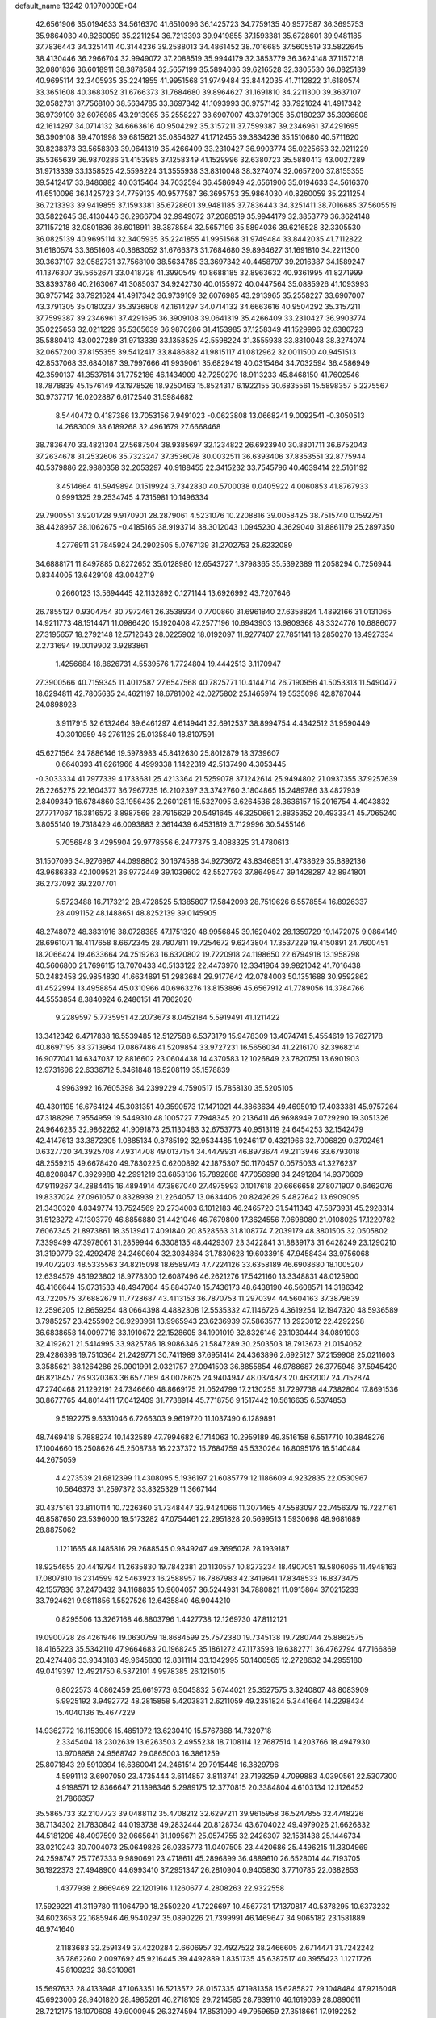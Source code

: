 default_name                                                                    
13242  0.1970000E+04
  42.6561906  35.0194633  34.5616370  41.6510096  36.1425723  34.7759135
  40.9577587  36.3695753  35.9864030  40.8260059  35.2211254  36.7213393
  39.9419855  37.1593381  35.6728601  39.9481185  37.7836443  34.3251411
  40.3144236  39.2588013  34.4861452  38.7016685  37.5605519  33.5822645
  38.4130446  36.2966704  32.9949072  37.2088519  35.9944179  32.3853779
  36.3624148  37.1157218  32.0801836  36.6018911  38.3878584  32.5657199
  35.5894036  39.6216528  32.3305530  36.0825139  40.9695114  32.3405935
  35.2241855  41.9951568  31.9749484  33.8442035  41.7112822  31.6180574
  33.3651608  40.3683052  31.6766373  31.7684680  39.8964627  31.1691810
  34.2211300  39.3637107  32.0582731  37.7568100  38.5634785  33.3697342
  41.1093993  36.9757142  33.7921624  41.4917342  36.9739109  32.6076985
  43.2913965  35.2558227  33.6907007  43.3791305  35.0180237  35.3936808
  42.1614297  34.0714132  34.6663616  40.9504292  35.3157211  37.7599387
  39.2346961  37.4291695  36.3909108  39.4701998  39.6815621  35.0854627
  41.1712455  39.3834236  35.1510680  40.5711620  39.8238373  33.5658303
  39.0641319  35.4266409  33.2310427  36.9903774  35.0225653  32.0211229
  35.5365639  36.9870286  31.4153985  37.1258349  41.1529996  32.6380723
  35.5880413  43.0027289  31.9713339  33.1358525  42.5598224  31.3555938
  33.8310048  38.3274074  32.0657200  37.8155355  39.5412417  33.8486882
  40.0315464  34.7032594  36.4586949  42.6561906  35.0194633  34.5616370
  41.6510096  36.1425723  34.7759135  40.9577587  36.3695753  35.9864030
  40.8260059  35.2211254  36.7213393  39.9419855  37.1593381  35.6728601
  39.9481185  37.7836443  34.3251411  38.7016685  37.5605519  33.5822645
  38.4130446  36.2966704  32.9949072  37.2088519  35.9944179  32.3853779
  36.3624148  37.1157218  32.0801836  36.6018911  38.3878584  32.5657199
  35.5894036  39.6216528  32.3305530  36.0825139  40.9695114  32.3405935
  35.2241855  41.9951568  31.9749484  33.8442035  41.7112822  31.6180574
  33.3651608  40.3683052  31.6766373  31.7684680  39.8964627  31.1691810
  34.2211300  39.3637107  32.0582731  37.7568100  38.5634785  33.3697342
  40.4458797  39.2016387  34.1589247  41.1376307  39.5652671  33.0418728
  41.3990549  40.8688185  32.8963632  40.9361995  41.8271999  33.8393786
  40.2163067  41.3085037  34.9242730  40.0155972  40.0447564  35.0885926
  41.1093993  36.9757142  33.7921624  41.4917342  36.9739109  32.6076985
  43.2913965  35.2558227  33.6907007  43.3791305  35.0180237  35.3936808
  42.1614297  34.0714132  34.6663616  40.9504292  35.3157211  37.7599387
  39.2346961  37.4291695  36.3909108  39.0641319  35.4266409  33.2310427
  36.9903774  35.0225653  32.0211229  35.5365639  36.9870286  31.4153985
  37.1258349  41.1529996  32.6380723  35.5880413  43.0027289  31.9713339
  33.1358525  42.5598224  31.3555938  33.8310048  38.3274074  32.0657200
  37.8155355  39.5412417  33.8486882  41.9815117  41.0812962  32.0011500
  40.9451513  42.8537068  33.6840187  39.7997666  41.9939061  35.6829419
  40.0315464  34.7032594  36.4586949  42.3590137  41.3537614  31.7752186
  46.1434909  42.7250279  18.9113233  45.8468150  41.7602546  18.7878839
  45.1576149  43.1978526  18.9250463  15.8524317   6.1922155  30.6835561
  15.5898357   5.2275567  30.9737717  16.0202887   6.6172540  31.5984682
   8.5440472   0.4187386  13.7053156   7.9491023  -0.0623808  13.0668241
   9.0092541  -0.3050513  14.2683009  38.6189268  32.4961679  27.6668468
  38.7836470  33.4821304  27.5687504  38.9385697  32.1234822  26.6923940
  30.8801711  36.6752043  37.2634678  31.2532606  35.7323247  37.3536078
  30.0032511  36.6393406  37.8353551  32.8775944  40.5379886  22.9880358
  32.2053297  40.9188455  22.3415232  33.7545796  40.4639414  22.5161192
   3.4514664  41.5949894   0.1519924   3.7342830  40.5700038   0.0405922
   4.0060853  41.8767933   0.9991325  29.2534745   4.7315981  10.1496334
  29.7900551   3.9201728   9.9170901  28.2879061   4.5231076  10.2208816
  39.0058425  38.7515740   0.1592751  38.4428967  38.1062675  -0.4185165
  38.9193714  38.3012043   1.0945230   4.3629040  31.8861179  25.2897350
   4.2776911  31.7845924  24.2902505   5.0767139  31.2702753  25.6232089
  34.6888171  11.8497885   0.8272652  35.0128980  12.6543727   1.3798365
  35.5392389  11.2058294   0.7256944   0.8344005  13.6429108  43.0042719
   0.2660123  13.5694445  42.1132892   0.1271144  13.6926992  43.7207646
  26.7855127   0.9304754  30.7972461  26.3538934   0.7700860  31.6961840
  27.6358824   1.4892166  31.0131065  14.9211773  48.1514471  11.0986420
  15.1920408  47.2577196  10.6943903  13.9809368  48.3324776  10.6886077
  27.3195657  18.2792148  12.5712643  28.0225902  18.0192097  11.9277407
  27.7851141  18.2850270  13.4927334   2.2731694  19.0019902   3.9283861
   1.4256684  18.8626731   4.5539576   1.7724804  19.4442513   3.1170947
  27.3900566  40.7159345  11.4012587  27.6547568  40.7825771  10.4144714
  26.7190956  41.5053313  11.5490477  18.6294811  42.7805635  24.4621197
  18.6781002  42.0275802  25.1465974  19.5535098  42.8787044  24.0898928
   3.9117915  32.6132464  39.6461297   4.6149441  32.6912537  38.8994754
   4.4342512  31.9590449  40.3010959  46.2761125  25.0135840  18.8107591
  45.6271564  24.7886146  19.5978983  45.8412630  25.8012879  18.3739607
   0.6640393  41.6261966   4.4999338   1.1422319  42.5137490   4.3053445
  -0.3033334  41.7977339   4.1733681  25.4213364  21.5259078  37.1242614
  25.9494802  21.0937355  37.9257639  26.2265275  22.1604377  36.7967735
  16.2102397  33.3742760   3.1804865  15.2489786  33.4827939   2.8409349
  16.6784860  33.1956435   2.2601281  15.5327095   3.6264536  28.3636157
  15.2016754   4.4043832  27.7717067  16.3816572   3.8987569  28.7915629
  20.5491645  46.3250661   2.8835352  20.4933341  45.7065240   3.8055140
  19.7318429  46.0093883   2.3614439   6.4531819   3.7129996  30.5455146
   5.7056848   3.4295904  29.9778556   6.2477375   3.4088325  31.4780613
  31.1507096  34.9276987  44.0998802  30.1674588  34.9273672  43.8346851
  31.4738629  35.8892136  43.9686383  42.1009521  36.9772449  39.1039602
  42.5527793  37.8649547  39.1428287  42.8941801  36.2737092  39.2207701
   5.5723488  16.7173212  28.4728525   5.1385807  17.5842093  28.7519626
   6.5578554  16.8926337  28.4091152  48.1488651  48.8252139  39.0145905
  48.2748072  48.3831916  38.0728385  47.1751320  48.9956845  39.1620402
  28.1359729  19.1472075   9.0864149  28.6961071  18.4117658   8.6672345
  28.7807811  19.7254672   9.6243804  17.3537229  19.4150891  24.7600451
  18.2066424  19.4633664  24.2519263  16.6320802  19.7220918  24.1198650
  22.6794918  13.1958798  40.5606800  21.7696115  13.7070433  40.5133122
  22.4473970  12.3341964  39.9821042  41.7016438  50.2482458  29.9854830
  41.6634891  51.2983684  29.9177642  42.0784003  50.1351688  30.9592862
  41.4522994  13.4958854  45.0310966  40.6963276  13.8153896  45.6567912
  41.7789056  14.3784766  44.5553854   8.3840924   6.2486151  41.7862020
   9.2289597   5.7735951  42.2073673   8.0452184   5.5919491  41.1211422
  13.3412342   6.4717838  16.5539485  12.5127588   6.5373179  15.9478309
  13.4074741   5.4554619  16.7627178  40.8697195  33.3713964  17.0867486
  41.5209854  33.9727231  16.5656034  41.2216170  32.3968214  16.9077041
  14.6347037  12.8816602  23.0604438  14.4370583  12.1026849  23.7820751
  13.6901903  12.9731696  22.6336712   5.3461848  16.5208119  35.1578839
   4.9963992  16.7605398  34.2399229   4.7590517  15.7858130  35.5205105
  49.4301195  16.6764124  45.3031351  49.3590573  17.1471021  44.3863634
  49.4695019  17.4033381  45.9757264  47.3188296   7.9554959  19.5449310
  48.1005727   7.7948345  20.2136411  46.9698949   7.0729290  19.3051326
  24.9646235  32.9862262  41.9091873  25.1130483  32.6753773  40.9513119
  24.6454253  32.1542479  42.4147613  33.3872305   1.0885134   0.8785192
  32.9534485   1.9246117   0.4321966  32.7006829   0.3702461   0.6327720
  34.3925708  47.9314708  49.0137154  34.4479931  46.8973674  49.2113946
  33.6793018  48.2559215  49.6678420  49.7830225   0.6200892  42.1875307
  50.1170457   0.0575033  41.3276237  48.8208847   0.3929988  42.2991219
  33.6853136  15.7892868  47.7056998  34.2491284  14.9370609  47.9119267
  34.2884415  16.4894914  47.3867040  27.4975993   0.1017618  20.6666658
  27.8071907   0.6462076  19.8337024  27.0961057   0.8328939  21.2264057
  13.0634406  20.8242629   5.4827642  13.6909095  21.3430320   4.8349774
  13.7524569  20.2734003   6.1012183  46.2465720  31.5411343  47.5873931
  45.2928314  31.5123272  47.1303779  46.8856880  31.4421046  46.7679800
  17.3624556   7.0698080  21.0108025  17.1220782   7.6067345  21.8973861
  18.3513941   7.4091840  20.8528563  31.8108774   7.2039179  48.3801505
  32.0505802   7.3399499  47.3978061  31.2859944   6.3308135  48.4429307
  23.3422841  31.8839173  31.6428249  23.1290210  31.3190779  32.4292478
  24.2460604  32.3034864  31.7830628  19.6033915  47.9458434  33.9756068
  19.4072203  48.5335563  34.8215098  18.6589743  47.7224126  33.6358189
  46.6908680  18.1005207  12.6394579  46.1923802  18.9778300  12.6087496
  46.2621276  17.5421160  13.3348831  48.0125900  46.4166644  15.0731533
  48.4947864  45.8843740  15.7436173  48.6438190  46.5608571  14.3186342
  43.7220575  37.6882679  11.7728687  43.4113153  36.7870753  11.2970394
  44.5604163  37.3879639  12.2596205  12.8659254  48.0664398   4.4882308
  12.5535332  47.1146726   4.3619254  12.1947320  48.5936589   3.7985257
  23.4255902  36.9293961  13.9965943  23.6236939  37.5863577  13.2923012
  22.4292258  36.6838658  14.0097716  33.1910672  22.1528605  34.1901019
  32.8326146  23.1030444  34.0891903  32.4192621  21.5414995  33.9825786
  18.9086346  21.5847289  30.2503503  18.7913673  21.0154062  29.4286398
  19.7510364  21.2429771  30.7411989  37.6951414  24.4363896   2.6925127
  37.2159908  25.0211603   3.3585621  38.1264286  25.0901991   2.0321757
  27.0941503  36.8855854  46.9788687  26.3775948  37.5945420  46.8218457
  26.9320363  36.6577169  48.0078625  24.9404947  48.0374873  20.4632007
  24.7152874  47.2740468  21.1292191  24.7346660  48.8669175  21.0524799
  17.2130255  31.7297738  44.7382804  17.8691536  30.8677765  44.8014411
  17.0412409  31.7738914  45.7718756   9.1517442  10.5616635   6.5374853
   9.5192275   9.6331046   6.7266303   9.9619720  11.1037490   6.1289891
  48.7469418   5.7888274  10.1432589  47.7994682   6.1714063  10.2959189
  49.3516158   6.5517710  10.3848276  17.1004660  16.2508626  45.2508738
  16.2237372  15.7684759  45.5330264  16.8095176  16.5140484  44.2675059
   4.4273539  21.6812399  11.4308095   5.1936197  21.6085779  12.1186609
   4.9232835  22.0530967  10.5646373  31.2597372  33.8325329  11.3667144
  30.4375161  33.8110114  10.7226360  31.7348447  32.9424066  11.3071465
  47.5583097  22.7456379  19.7227161  46.8587650  23.5396000  19.5173282
  47.0754461  22.2951828  20.5699513   1.5930698  48.9681689  28.8875062
   1.1211665  48.1485816  29.2688545   0.9849247  49.3695028  28.1939187
  18.9254655  20.4419794  11.2635830  19.7842381  20.1130557  10.8273234
  18.4907051  19.5806065  11.4948163  17.0807810  16.2314599  42.5463923
  16.2588957  16.7867983  42.3419641  17.8348533  16.8373475  42.1557836
  37.2470432  34.1168835  10.9604057  36.5244931  34.7880821  11.0915864
  37.0215233  33.7924621   9.9811856   1.5527526  12.6435840  46.9044210
   0.8295506  13.3267168  46.8803796   1.4427738  12.1269730  47.8112121
  19.0900728  26.4261946  19.0630759  18.8684599  25.7572380  19.7345138
  19.7280744  25.8862575  18.4165223  35.5342110  47.9664683  20.1968245
  35.1861272  47.1173593  19.6382771  36.4762794  47.7166869  20.4274486
  33.9343183  49.9645830  12.8311114  33.1342995  50.1400565  12.2728632
  34.2955180  49.0419397  12.4921750   6.5372101   4.9978385  26.1215015
   6.8022573   4.0862459  25.6619773   6.5045832   5.6744021  25.3527575
   3.3240807  48.8083909   5.9925192   3.9492772  48.2815858   5.4203831
   2.6211059  49.2351824   5.3441664  14.2298434  15.4040136  15.4677229
  14.9362772  16.1153906  15.4851972  13.6230410  15.5767868  14.7320718
   2.3345404  18.2302639  13.6263503   2.4955238  18.7108114  12.7687514
   1.4203766  18.4947930  13.9708958  24.9568742  29.0865003  16.3861259
  25.8071843  29.5910394  16.6360041  24.2461514  29.7915448  16.3829796
   4.5991113   3.6907050  23.4735444   3.6114857   3.8113741  23.7193259
   4.7099883   4.0390561  22.5307300   4.9198571  12.8366647  21.1398346
   5.2989175  12.3770815  20.3384804   4.6103134  12.1126452  21.7866357
  35.5865733  32.2107723  39.0488112  35.4708212  32.6297211  39.9615958
  36.5247855  32.4748226  38.7134302  21.7830842  44.0193738  49.2832444
  20.8128734  43.6704022  49.4979026  21.6626832  44.5181206  48.4097599
  32.0665641  31.1095671  25.0574755  32.2426307  32.1531438  25.1446734
  33.0210243  30.7004073  25.0649826  26.0335773  11.0407505  23.4420686
  25.4496215  11.3304969  24.2598747  25.7767333   9.9890691  23.4718611
  45.2896899  36.4889610  26.6528014  44.7193705  36.1922373  27.4948900
  44.6993410  37.2951347  26.2810904   0.9405830   3.7710785  22.0382853
   1.4377938   2.8669469  22.1201916   1.1260677   4.2808263  22.9322558
  17.5929221  41.3119780  11.1064790  18.2550220  41.7226697  10.4567731
  17.1370817  40.5378295  10.6373232  34.6023653  22.1685946  46.9540297
  35.0890226  21.7399991  46.1469647  34.9065182  23.1581889  46.9741640
   2.1183683  32.2591349  37.4220284   2.6606957  32.4927522  38.2466605
   2.6714471  31.7242242  36.7862260   2.0097692  45.9216445  39.4492889
   1.8351735  45.6387517  40.3955423   1.1271726  45.8109232  38.9310961
  15.5697633  28.4133948  47.1063351  16.5213572  28.0157335  47.1981358
  15.6285827  29.1048484  47.9216048  45.6923006  28.9401820  28.4985261
  46.2718109  29.7214585  28.7839110  46.1619039  28.0890611  28.7212175
  18.1070608  49.9000945  26.3274594  17.8531090  49.7959659  27.3518661
  17.9192252  50.9283498  26.1378546  13.4707504  17.7802375  46.8387911
  12.6891269  17.6686387  47.4837745  14.0950061  18.5438009  47.2984331
  25.3230168   9.3331065  16.7990907  24.6079383   9.3096082  17.5360298
  24.8431023   9.6575443  15.9545083   7.8230100  37.3656654   9.6270954
   8.5605812  37.8170691   9.0937435   7.0662171  38.0420251   9.7204071
  49.0357426  13.4967500  32.0498472  49.6962454  13.6005843  32.7653277
  49.0196543  12.5361711  31.7482818   4.0186631  36.0332862   3.0919170
   4.0117697  36.9288018   2.5713864   3.6643276  35.3350375   2.4944211
  47.2486432   8.2629022   3.7629537  48.2279884   8.2175309   3.9633264
  46.8728642   7.9257707   4.6796469  30.4996247  37.8361045  25.5505583
  30.8638523  38.4140686  26.3441584  31.2599412  37.7577178  24.8760696
  48.9586343  13.4938367  23.4269264  49.4862980  12.7735208  23.0134062
  47.9643694  13.1696356  23.3692498   3.9420817   3.0507465  29.7396530
   3.4997930   2.4892272  30.5233319   4.1179792   2.2365478  29.0703706
  10.2573851  38.9301142  20.6065814  10.0955814  37.9374633  20.3205733
   9.3156274  39.2194578  20.8636894  38.6914568   1.9150650  15.7963206
  39.6068402   2.4007213  15.5088859  38.3523661   2.5950354  16.4762983
  37.1133902  47.9754125  11.0536332  36.4172093  48.3181204  10.3664301
  36.5858490  47.7055522  11.8779368  29.4365144  10.4248617   7.9174170
  28.9966512  10.8372458   8.7008558  29.6528576  11.1761972   7.2236506
   6.9224221   0.5550605  21.9668571   5.9191335   0.5227409  21.8704698
   7.2465283  -0.4106785  21.8051242  16.1461224  25.2383600  47.6586189
  15.7724421  25.6703425  48.4845511  17.0121012  25.6247363  47.4281300
  38.4331386  14.0322842  26.5761754  38.5375463  14.3070748  25.6381761
  38.1549381  13.0973096  26.5915935  25.8599032  16.4493131  20.5631133
  25.8934032  15.6192984  19.9789577  24.8981886  16.6541341  20.7664935
  36.4390335  -0.0528372  24.8650571  37.2476882  -0.0569202  25.5248562
  36.3784481   0.8768502  24.4546676  29.7534126  40.9818212  44.6699869
  29.8676126  41.3124220  45.6644316  28.8622669  40.5843548  44.6258305
  43.1000805   5.3246129  30.9442913  43.6627044   6.1609304  30.5613989
  42.1904605   5.4598461  30.5595511  26.7214220  40.7996718  39.9843610
  26.8181286  41.2074313  40.9255272  26.4137350  41.6455395  39.4223252
  37.2579058  49.1614180  38.9710646  37.9970290  49.8060874  39.2895755
  36.6927363  49.7108220  38.3533408  12.2962947  37.3604931  43.6855568
  12.6294474  37.7284631  44.6314618  13.0541248  36.7300695  43.4397033
  33.8383587  35.1790217  18.9698205  34.6947545  35.1848919  19.6418204
  34.2411943  35.5202054  18.0980934  18.4703998  24.0346739   2.5686270
  18.8672594  23.0107507   2.5742866  18.0622513  24.0700388   1.6231735
  48.9660444   7.8406120  32.6650967  49.1436934   8.8208520  32.9387660
  49.4498911   7.7309831  31.7331743  11.4271638  18.1004142  16.4923547
  11.1554086  19.0935865  16.3722026  10.5728750  17.6495084  16.7681169
  49.6422890  28.7077578  10.8247600  49.1050936  28.9362555   9.9811179
  48.8946762  28.4911400  11.5077738   0.6311700  36.6900272  44.1817982
   0.1320647  37.3145610  43.5607357   0.4155575  37.0789783  45.1548780
  26.2745997   3.1319755   4.7875333  26.3203656   2.0820269   4.8513271
  25.9792906   3.4494146   5.6868657  47.4103804  36.0089246  18.1714792
  46.4399900  35.7446018  18.5170047  47.3884622  36.9658640  17.9408291
   3.2045918  44.9860492  36.9848308   3.7582681  44.1404503  37.1614772
   2.9304502  45.2932080  37.9026338  16.3940361  27.6161393   8.3778856
  16.1685342  28.1479835   9.2225415  15.8516960  26.7554981   8.5473580
  30.2519207  33.7731471  48.2956573  30.7088601  33.4523103  47.4369968
  30.1567013  34.8182614  48.1454341  15.8390237  44.5937607  17.1505768
  16.5047413  44.9125922  16.4233592  15.4829814  43.7041376  16.7585209
   5.3500520  30.8636620  16.0389912   5.1408810  31.2534835  16.9426174
   5.9352885  30.0580002  16.2488557  21.6663134  14.9102147   2.0638168
  21.7709405  15.7371677   2.7525432  20.9929500  14.2792045   2.4987558
  23.2699894   1.9763566  46.1814714  22.3182852   1.6227327  45.9401752
  23.1111667   2.3039388  47.1717527  16.7157695  42.4528410  13.6067958
  15.9608983  42.0456453  14.1709455  16.9231465  41.7901065  12.8876760
  43.0684413  35.2880401  44.5192043  43.1446938  34.4823206  43.8868341
  42.1153923  35.1755138  44.9536888  42.9860896  22.3603714  30.9872275
  43.4711962  21.5515044  31.2743982  42.9169719  22.9684716  31.8355682
  38.0601938  37.6923987  37.8339667  38.0339946  36.7711133  38.3435663
  38.1431913  38.3374237  38.6756569  36.3248570   9.5642547   7.4872821
  37.2695246   9.6081234   6.9994133  35.6884290   9.9163090   6.7229145
  22.4507783   6.2753041  17.0983135  22.2163044   6.1304306  16.0973538
  21.5562432   6.2447413  17.6341718  10.3134657  36.3498255  19.8056748
  11.3426462  36.5075245  19.9269769  10.2721248  35.4059207  19.3188218
  35.0896203  20.6036045   2.4844237  34.7560186  20.8260236   1.5739756
  36.0227534  21.0948959   2.6116605  20.9853498  26.8849229  26.7542299
  21.1791914  26.0934886  27.3543662  21.8987298  27.1502962  26.3494149
  45.7435426   9.3402327  24.0817672  45.7003254   9.3444114  25.0791198
  44.8335200   9.7957209  23.7926963   4.8749174  35.2028968  43.7672060
   4.3780313  35.7614366  44.4842618   4.2921036  35.5659131  42.9281609
  11.5427254   5.5809084  42.6357049  11.5109700   6.3390114  43.3045267
  11.6321397   4.7418138  43.1889882  14.4901380  31.4990058  39.2751486
  13.9020466  31.0841955  38.4930445  13.9975845  31.1839295  40.1480735
   6.5672097  38.2249281  14.4795321   7.1727375  37.7589705  15.1084770
   7.0505348  38.1371554  13.5804305  14.5736583  39.7834707   2.6246065
  14.5486138  40.6065099   3.3142573  15.4180803  40.0585780   2.0507838
  13.0329129  32.1523041   6.8769517  12.3792289  32.9491059   6.7995864
  13.8134134  32.3946370   6.2509469  32.3750366  13.5357309   9.5611621
  32.7350635  14.1572570  10.2991309  31.7714048  14.1553882   8.9918115
  39.0826285  18.0722017  42.2086099  39.1601201  18.0324289  43.2433467
  39.4298775  17.1302182  41.8956459   8.0436875  26.5201865  46.3895472
   7.9080749  26.1178518  45.4944535   7.7414748  27.5061774  46.3522054
  40.7577960  16.8011990   3.7419139  40.5948270  17.7689706   3.6321020
  41.1548783  16.6523417   4.6584536  47.9007461  19.5441322  44.3869638
  47.8010902  19.4460884  43.3824865  47.4277048  18.7325795  44.7865736
  25.0971117  13.0345798  14.8108821  25.1717035  13.7891164  15.4173565
  24.9041154  13.4592461  13.8786989  16.6100585  29.4706162   2.0121270
  17.4737880  29.0360011   1.6082535  17.0604009  30.0962003   2.7258395
  38.1970129   6.0918708  27.2179186  39.0991993   6.0447626  27.7576262
  37.5348083   6.1685503  27.9615365   8.3588418  37.9582990  12.1373032
   8.1663546  37.6291844  11.1638599   8.6767596  38.9192098  12.0467249
  35.0756326  29.6398800  34.6242128  34.6319559  30.4478222  34.1067352
  34.4003995  28.8955182  34.5643000  29.1435158  50.6323622  12.2819165
  28.5434949  51.4524735  12.2828461  28.4742751  49.8354237  12.2514253
  21.1029922   4.9808119   4.7601057  21.5065956   4.8014320   3.8004476
  21.7242364   4.3836698   5.3454224  30.4418848  41.9899668   6.9047785
  31.2998602  42.5639156   6.7064163  29.7316074  42.7108460   6.6310833
   8.5846918  41.4511707   9.4832031   9.0587612  42.2832341   9.0719242
   7.6021884  41.7249470   9.4549804  49.3784719  38.1980066  42.4648156
  49.6734168  39.0163586  43.0451174  49.7547488  38.4915926  41.5321399
  26.4467228  49.5383208  41.7337900  26.3731509  50.2582966  40.9694755
  26.4551702  48.6273332  41.2714791  23.3653105  46.9067049  44.1655368
  23.2938411  47.8538045  44.5591617  24.2866560  46.5815157  44.5050488
  34.0289118  27.1211832  18.2055493  34.0827820  26.0864315  17.9938982
  33.8432065  27.4573655  17.1841990  35.9282885  12.8694238  16.4221198
  36.4358017  11.9525381  16.3017106  36.1358601  13.1207018  17.4384454
  23.4162697  34.1511369  38.8577695  22.9703407  34.2355017  37.9371130
  24.2477380  34.7076501  38.8009812  34.2106802  43.6923000  35.9905668
  34.8746564  44.4615706  36.1276051  33.4467617  44.1254625  35.4520604
  24.5395840   8.9651706  26.7024935  23.7664506   8.7775775  27.3603574
  24.6256434   9.9584694  26.6883867  38.5263951  25.7294090  27.6138540
  37.9012166  26.1771920  28.3241830  39.0715307  25.0152322  28.0942315
  10.7317774  30.4342725  29.4924180  10.5322244  29.8524539  30.3560648
  10.2171256  31.3180796  29.6835443  16.7557358  24.8786250  20.0299306
  16.9212852  25.7595257  20.5724505  17.7209434  24.4842324  20.1388266
  30.0983686   8.4325256  30.2578693  31.1303657   8.6946141  30.3394210
  30.1233592   7.4831764  29.8246207   5.1639089  37.1868051  24.9733407
   5.0557330  36.1083145  24.8631414   4.1270403  37.4298203  25.0529716
  41.5281744  39.5366918   2.3965303  41.8450145  40.0212051   1.5129320
  41.7874100  40.2145344   3.1622198  32.1239128  22.6401606  48.1885958
  32.1548477  22.9203334  49.1900080  33.0898316  22.4837110  47.9053614
  12.7168955  27.2076869   9.1410038  12.2363618  27.1290126   8.2404518
  11.9552982  27.2318399   9.7924022  26.6561161  12.1140229  10.9413760
  27.6741855  12.0469330  11.1547624  26.4400379  12.9873763  10.5631386
  21.6830162  47.0610878  39.8780478  22.3795808  47.7490932  40.0240567
  21.5219790  46.5570122  40.7219812  49.6581907  38.5434544  30.5450682
  50.3883941  39.3358356  30.4724853  48.9024721  38.9904804  31.0529258
  47.6753610  13.8214018   4.7145800  47.5949785  12.8198230   4.5953032
  46.8804436  14.2196957   4.2489735   6.6642494  49.1352694  34.6224542
   6.2256917  48.2465445  34.5212263   6.9652433  49.3968581  33.6205096
   2.2008122  25.6101722  20.4993090   2.6155539  24.7030480  20.6040973
   2.4741105  26.1390310  21.3469790  34.6005750  12.9140763  45.4798475
  34.6010656  13.2428596  46.4300632  33.6111568  13.0198801  45.1288509
  24.2610833   0.3156968  32.9044941  24.9537981  -0.2905401  33.3394703
  23.5426175   0.4285702  33.6399387  16.1630069  45.0692242  40.9846655
  16.5541772  44.2274224  40.6828983  16.6339930  45.8315358  40.3983571
  12.7871010   9.4680132   6.9940860  12.8267754  10.4154684   7.4227663
  13.7998620   9.1501963   7.0507892  31.3898845   3.0465717  46.1551348
  31.1530312   2.8764421  47.1678344  32.1554631   2.3742645  46.0249622
  20.2517011  44.7977597   4.9735168  20.5487940  45.4086021   5.7318804
  20.0331484  43.8937146   5.3933921  38.6968579  19.0303216  35.8912660
  39.4321009  19.6560841  35.5549974  38.5887574  19.2428587  36.8577409
  34.7710686  36.1449799   0.2640250  35.3382127  36.2392934   1.1673965
  34.5111075  35.1029575   0.3252131  19.7894321   9.5335143  30.8211527
  20.3349248  10.0744925  30.1540605  18.9955871  10.1415241  30.9808392
  25.6878793   7.2159696  44.5651392  25.6423624   6.3998838  43.9111071
  24.9453033   6.9612038  45.2691230  38.3572101  22.0665632  28.2891302
  37.6808622  21.7909361  29.0135903  39.2511466  21.7919923  28.6709010
  48.3444250  41.9818851  24.7313056  48.3059013  41.5274971  25.6158652
  48.8100776  41.2340944  24.1553914  12.0588624  42.4349167  33.1708003
  12.8349300  42.1482415  32.5754124  12.3377434  42.2291737  34.1073924
  41.0946472   2.6224163  21.4592229  41.5888933   2.0429588  20.7885515
  41.7086516   2.8562995  22.2082573  46.2889097  16.7540704  30.5386417
  45.3416467  16.8354519  30.1272807  46.9064400  16.4014249  29.7839412
  31.9557146  16.1500978  39.4566973  31.7320201  15.1875520  39.6674780
  32.9879865  16.1786059  39.4615886  26.4749532  32.9803471   9.6147067
  25.8534606  33.6142996   8.9998187  25.7332223  32.3629328  10.1071339
   7.2987860   9.4039392  48.3262872   6.5371280   9.6350593  47.6761970
   6.7718273   9.0134706  49.1254709  10.7090387   7.0447853  38.2901578
  11.2948570   6.9463263  39.0959030  10.8373265   8.1130692  38.0270293
  38.2640700  41.1494902   1.5762034  37.7140059  41.7051184   0.8565463
  38.6831092  40.4387170   1.0468908  48.0794586  42.1995291  42.6011373
  48.3272872  43.2023388  42.4553561  47.3660505  42.0063874  41.9114998
  34.1721215   7.6677849  49.6502627  33.4951219   7.2528522  48.9656467
  33.7402642   8.5745608  49.8861682  34.3719356  42.6416726  40.5983685
  34.6780367  42.3712824  41.5633331  33.8911412  41.7872598  40.2641978
  39.2389226  18.3969538  16.2081050  40.1066113  18.3831961  15.6250560
  39.6064155  18.2175786  17.1723791  22.2284713  49.8133293  20.6686463
  21.3766815  50.0692841  20.2248017  21.9653029  49.0644402  21.3930698
  13.9862566  48.1668231   6.9707253  13.5057692  48.1124862   6.0660996
  13.4102171  48.8959826   7.5018720  27.9792671  42.9347605  16.5187693
  28.0118818  43.9483930  16.4853948  26.9761096  42.7063502  16.4121426
  32.3345508  40.3000119  15.2718266  31.7865925  39.7168026  15.9044450
  31.9693431  41.2466787  15.4510996  41.9109007  47.4019635   3.6487087
  41.7486345  47.3644653   4.6561942  42.1337084  48.3373484   3.4245295
  37.6100684  23.0100632  42.0640988  36.8281522  22.3705404  42.1461892
  38.4144735  22.4131709  41.8822121  25.0678881  17.1635453  41.1408341
  25.1562108  16.2595436  41.6904652  25.9528001  17.1465294  40.5608748
  25.2665863   8.4811410  23.4740003  24.3148642   8.2371225  23.3132316
  25.7686211   7.5977146  23.6254702   4.9441989  36.0374251  10.3851999
   5.1686941  37.0510360  10.2835827   4.3880429  35.7564331   9.5646161
  43.5820624  27.2717098  28.6536149  44.2666308  27.9954190  28.4723014
  43.4763769  27.3176028  29.6941187  27.2230807  31.7477284  21.7348619
  26.6302581  32.5720469  21.9730203  27.6903935  31.4816776  22.6082752
   4.2293801  31.0151120  36.2765446   4.4566559  30.0376877  36.4204878
   4.9895428  31.5286394  36.7374843  15.8790459  40.2200964  41.9629474
  16.8556769  39.8957506  42.1571605  15.5173611  40.2562014  42.9528020
  34.3723836  15.8200760   9.0990698  33.6994182  15.7654932   9.8975007
  35.2725941  15.5041887   9.5260575  29.7149546  17.4786411   7.1918012
  30.3253707  17.9879248   7.8957656  30.1265680  17.7516059   6.2875992
  38.4194448  17.4402270  28.4799032  38.9925822  18.1593669  28.8455934
  39.0102431  16.6280509  28.3243770  23.5420923  19.2957551  21.6457336
  23.2217833  18.4031332  21.1562655  23.0744964  19.0917107  22.5861285
  36.5035471   3.2420942  37.5805649  35.7852911   4.0151486  37.5122617
  35.9840963   2.4452992  37.9713558  43.6609946  37.3479445  15.7181967
  43.9182556  37.9493832  16.5128930  42.8042608  37.7375616  15.3322901
  44.9765973  14.5409198   4.0759879  44.6017296  14.7375986   3.1305917
  44.7572429  15.3411460   4.6343546  34.0232176   6.0731265  41.2450228
  33.3954196   5.5849193  40.6175643  34.7316389   5.3449033  41.5276603
  33.7428459   8.3756012  39.9528569  33.8250960   7.5231094  40.5359007
  33.7120692   9.1410206  40.6694740  14.3331492  16.2807337  37.3340228
  14.4096132  17.2003264  36.9272841  13.9129173  15.6745919  36.6298747
  44.4182624   1.9304003  29.2153863  44.7050129   2.5470618  30.0190304
  44.7987045   2.4713012  28.3869276  29.6527712  45.0450385   2.5973293
  28.9014139  44.5057887   2.9793553  30.4481124  44.8190804   3.1844638
  28.1777203   2.6243801  40.0554569  27.6744126   3.2499696  39.3371449
  28.4768116   3.2832334  40.7822375  17.9480416  11.5672133   4.1555014
  17.5760838  11.2863411   3.2348182  18.9084434  11.8786948   3.9359868
  31.0006516  29.1633073   3.0205677  30.1520495  28.5899157   3.2490270
  30.5651877  29.9343866   2.4788869  20.1109507  22.7035317  -0.0177936
  20.2085221  23.5663212   0.4310893  21.0434479  22.2652793  -0.0808777
  31.4860704  47.0013031  43.4448183  30.6739236  46.7358547  44.0693789
  32.0537737  46.1399986  43.5552526  22.7237657   0.3412288  35.2808507
  22.6914221  -0.6229233  35.6901176  22.9733905   0.8951842  36.1296313
  10.1042508  27.1612491  21.1777617  10.6783640  27.4194863  20.3487670
   9.2722625  27.7104704  21.0831914  38.0117799   9.0656134  17.3515667
  37.4206253   9.7778761  16.8080335  37.3018291   8.3095649  17.4284087
  11.9376748  17.3664074  35.9827326  11.7332542  17.1034825  34.9761601
  12.9004472  17.7124030  35.9711547  13.9714274  23.9508610  30.1715614
  13.8143815  24.2439016  29.2220282  13.2992809  24.4323708  30.7165725
  43.9358723  21.9299538  22.7017542  42.9716182  21.9688270  22.3532345
  43.9340826  22.6551592  23.4558536  21.0601461  28.5438428  17.0805080
  20.5572964  27.6763686  17.0311340  21.9496737  28.2947266  17.5118639
  27.0204403  35.8388800  27.4736289  27.4342810  35.5165805  26.6097480
  26.8251030  34.9157029  27.9581942  33.2293252  23.1762350  39.5119261
  32.6060461  23.0136983  38.7168840  33.9512743  22.4153397  39.4343528
  11.2346794  11.6693311  30.7473440  11.6898148  11.4814809  29.8470457
  10.8299821  12.5966004  30.6042159  16.9863864  41.5678526  22.5749631
  17.4688347  42.1102332  23.3145512  17.0697442  40.6193053  22.8705853
  20.3170570   3.0537568  14.8398800  19.6607223   2.7849635  15.6464254
  21.2172148   2.7230734  15.2002562  18.4634358   2.9820351  17.0269726
  18.8627570   2.8351271  17.9056225  17.8691618   3.7891120  17.0409004
   8.1871110  33.1098653  12.9584689   7.4772669  33.4092572  12.2837426
   8.8155958  33.9460697  12.9691422  48.4568847   3.9860115  39.4879862
  49.1275301   4.4433746  40.0947384  48.8323358   4.0172372  38.5458109
  42.3781105   8.9231809  13.7222984  41.8034939   8.8788370  12.9022860
  41.9836980   8.1851103  14.3491195   3.9118315  11.1006192  34.7952105
   3.7238054  10.6777773  35.7012735   4.8004721  11.6405049  34.9744390
   6.4029420  39.7994392   2.5216621   7.1660215  40.3628302   2.1093563
   6.8355730  39.1201116   3.1326867   1.9417198  50.1260746  45.2293961
   0.8842540  50.1363741  45.1950232   2.0644953  49.6893004  46.1917129
  20.0320223   7.2448945  48.5455589  19.4496638   7.6406474  49.3392383
  20.5256517   8.0465710  48.1821744  15.5924898  36.3187033  46.1747429
  16.2666474  35.8482266  45.5914246  15.0068171  35.5776680  46.5897015
  38.8515864  12.9191530  21.1993147  39.9146424  12.9338017  21.1308069
  38.6642122  11.9206474  21.1646140  17.5098793  20.7043685  20.4660880
  17.1633501  19.9025448  19.9065850  16.5942530  21.1920599  20.7601246
  16.6703669  32.4598557   8.1068356  17.4606023  31.8280196   8.2497787
  15.8758624  31.9650738   8.5724679  14.9288419  25.5719681   9.0007820
  14.6641266  24.8140436   8.2927239  14.0091992  26.0381360   9.1601130
  27.8851686  37.0446962  18.7463328  27.4394760  37.9416976  18.4789575
  28.7946031  37.0629601  18.2316797  30.2305902  39.2784153  42.5494819
  30.4779387  40.0107570  41.8527516  29.9231170  39.7312942  43.3842189
  36.8565171  15.3846183  10.4154067  37.6985411  15.0233501   9.9033796
  36.8581369  14.7677212  11.2377269  26.5917070   5.9574310  23.6047979
  26.6369359   5.3811205  24.5105761  27.5547814   5.8834066  23.2414698
  16.4912742   4.8176882  17.2710532  17.0778751   5.6245146  17.0730717
  16.1914635   4.8877098  18.2528642  49.2053188  11.6739525  48.3382625
  50.1455201  11.3173209  48.5147197  48.9468437  12.1359571  49.2031864
  29.1132908  48.3980345  32.9686025  28.5359995  47.5613054  32.9649685
  29.9492274  48.1764742  33.4693723  40.6797565  24.3776262  16.3328226
  41.3919513  23.5973880  16.3289330  39.9375127  23.9545090  16.8682228
  43.6070891  16.8286764  29.6457915  43.0540579  16.9806060  30.4709531
  43.2445988  17.4810091  28.9438422  16.9837589  12.8365657   6.3856570
  17.4028403  12.5141854   5.5173375  15.9595791  12.8641339   6.1363021
  24.0426238  36.2934674  18.2940952  24.5326267  36.7669248  17.5548468
  23.3373463  35.7364752  17.6839341  21.3274171  40.3486934  45.0163341
  20.2886978  40.2613871  44.9510655  21.4930424  40.8518362  45.9219773
  29.0446720   2.3821653  27.0394322  29.8300585   2.2572268  27.6769018
  28.6249242   1.4770763  27.0469101   8.9355070  35.0220890   2.8241826
   9.1787798  34.2958985   2.1881424   8.8853510  35.8617757   2.2489511
   0.2492679  14.2199323  17.1996248   0.8018586  13.4236925  17.2758715
  -0.5969853  13.9220972  16.6918093  31.5540717  16.1405917   3.5718073
  32.4681503  16.1267937   3.1449880  31.6191606  16.8612008   4.3025702
   6.2791992  23.0580799  45.3923546   5.4326067  22.5864213  44.9163186
   5.9424053  23.0634245  46.4151669   2.6100584   1.0918176   5.0059188
   1.6284420   1.1090289   4.6781760   3.1097201   0.6088038   4.2306696
  17.1845050  29.1467577  16.1259712  17.7404503  29.0608788  16.9932117
  17.8862002  29.1687092  15.3709984  29.1015063  16.0029398  27.0214060
  29.8617629  15.9033893  27.6455614  29.1385154  16.9648638  26.6577309
  49.8268945  49.6638716   5.9924412  49.2516953  49.2223933   5.1828807
  50.5034027  50.1859249   5.4549489  28.0598746  25.4353439  43.2450834
  28.8005586  25.6846483  42.6152879  27.9405656  24.3808880  43.1325860
  40.5078859   6.2272551  28.3876122  40.7890107   7.0799300  27.8262799
  41.2804795   5.5587220  28.1386411  21.0094711  12.1205150  29.5059949
  20.7671757  12.4144135  28.5227461  21.9374228  11.6722922  29.4103407
  43.5841045  27.5211976  31.2806736  42.6440181  27.6935318  31.6672482
  44.0945497  26.9281576  31.9525227  10.6987752  14.3282325  32.6812704
  10.1860257  13.8376890  33.4414070  10.0575681  14.3181590  31.8872231
  44.1935290   6.1625417  22.3964016  44.2037733   7.0366247  21.8861004
  43.9749632   5.4488565  21.6817281   1.0984195   0.8011985  18.7081042
   1.4847072   1.6925454  18.2488818   0.2674074   0.6578756  18.0711860
  33.4006735  49.1725514  17.7171756  32.9127651  49.2781861  16.7452071
  34.3691898  49.1048230  17.3213200  28.8833885  40.4632074   3.5411035
  28.7550263  39.4527516   3.3979115  29.6275157  40.7428992   2.9121802
   5.4199152  45.1248364   2.4515991   5.2409895  44.0814437   2.3956817
   4.8386817  45.5372669   1.7000926  33.8832520   3.3835533   5.6287111
  34.0220327   3.2139931   4.6301216  33.7969161   2.4866434   6.0457269
  32.7399366  39.8063933  35.4511390  33.6058955  39.3505225  35.5755169
  32.6848817  40.4282439  36.2730220  41.4654232  46.1049352  17.0836072
  41.2567838  46.9112929  17.6926374  40.8009607  46.2238008  16.3255308
   6.0456770  48.1481166  24.5538534   6.4337215  48.8943074  25.1474364
   6.4886511  48.1872957  23.6516257  28.7549644  18.0177221  14.9841878
  29.3737704  18.6110760  14.3798982  28.9388549  18.2676741  15.9139378
  40.1479893  29.6082637   9.4164122  40.8485821  30.2730042   9.5042457
  40.2793808  28.9182741  10.1970573  39.6758293  31.7924338  46.6109369
  38.7548296  31.5656217  46.2844309  39.8949040  31.0959291  47.3536970
  37.5990521  20.5999396   9.8975007  36.6030044  20.4526670   9.6867926
  38.1188840  20.0959553   9.1109687  23.6161936  37.5047408  25.6608883
  23.0696565  38.3288934  25.9385179  24.3644120  37.4976251  26.3956132
  18.5069685   2.8249851   9.1424900  18.9714830   3.5802612   9.6474297
  17.5657769   3.2154370   8.9049729  30.4380381  41.7070790   1.5275145
  29.8472149  42.4911112   1.1745248  30.6777752  41.2234386   0.6609251
  24.0531206  28.3839194  44.6866288  24.8172464  27.8430198  44.2480525
  23.2166434  27.8454771  44.4237387   6.7600291  17.9313810  16.2082356
   6.3846105  17.0431016  16.1160831   5.9301654  18.5235186  16.3108280
  43.5584869  43.0315376  14.4095360  43.9923522  43.7926247  14.9446089
  44.0119246  42.9890461  13.4982284  23.3503180  18.5689537  29.8987853
  23.6502176  18.6630328  28.9479913  24.1116258  18.2623237  30.4650509
  46.1180062  32.1732026   9.5898447  46.1673617  33.2007327   9.5158048
  47.0401405  31.8465920   9.1403529  22.5598000   6.8061763   2.1284408
  23.3668391   7.3015721   2.4852571  21.7533836   7.3802624   2.2297393
  24.3740001  27.4830210  14.1721201  24.4775660  28.0481476  14.9743626
  24.6995187  26.5388689  14.5083707  47.8147149  44.3767782  46.0576823
  47.4107638  43.4372444  45.8454615  47.1345528  44.5957109  46.8282598
   9.0840541  47.2882923   5.2043628   8.4778098  46.6812266   4.6319906
   9.3560766  48.1044046   4.6519867  30.6621166  31.1076382  44.4094955
  29.8951226  30.6528251  44.7984937  30.5475552  31.1065162  43.3489802
   7.8379596   3.6005823  45.5187317   8.7689168   4.0322886  45.5681929
   7.8908663   2.9988203  44.6654776   6.5872960  43.3164828  29.1648436
   5.8812369  43.0252234  28.5664734   6.2546426  43.2462540  30.1479282
  30.5338762   0.3632678  21.2395552  30.2321477   0.3025335  20.2776994
  29.7488263  -0.0851647  21.7384418  32.2455357   3.0831372  49.2908635
  33.0814567   3.5394326  48.9943294  31.5059241   3.8662588  49.2923464
  22.9281287  15.9407501  32.8994620  22.3542475  16.2725091  32.0935574
  22.9735878  16.7844832  33.5246115  32.5517036  37.8630666   0.2159065
  33.4190617  37.3054660   0.1183230  32.8215023  38.8320665   0.2428578
  28.0878523  25.0828010  24.2838359  28.5865390  25.4365213  23.4552482
  27.0748050  25.1728529  24.0611321  16.0673123  24.1645784  11.0466504
  15.5247705  24.5703267  11.8285981  15.6533703  24.5975161  10.2343943
  18.5625167  28.4136419  13.8132033  19.1072439  27.5593631  13.9595965
  18.0907723  28.3160713  12.9333766  17.4093518  15.0553102   7.9227959
  17.4166047  14.2639404   7.2029563  16.4420334  15.3592766   7.9744135
  36.7180140  17.3978162  15.6062009  36.6719948  16.7217660  16.4321504
  37.4976073  18.0295637  15.8785844  39.6534932  34.5496797   5.8158986
  39.4736840  35.0793703   6.6980297  40.4307173  33.8792350   6.1780181
  25.1560278  45.4446001  16.0307183  26.0725201  45.5301643  16.3764408
  24.5172523  45.9786856  16.6075318   5.4301713   8.4286739  31.5664734
   5.8152044   9.4043903  31.5662277   6.1677815   7.8995121  31.1279424
  39.9153000   3.9730738   7.7907350  39.9238975   3.2952059   8.5145345
  39.8376918   4.8975538   8.2988070  17.1044724  20.4491032  27.3585345
  17.5749226  21.3257683  27.0479129  17.1796601  19.8947099  26.4629051
  11.8317000  48.2711283  45.0297672  10.8405285  48.0263634  45.1983792
  11.7826657  49.1789377  44.6240114  36.9150512  26.5382976  10.6981673
  36.1974614  27.1930409  10.3352065  37.0842620  26.8700968  11.6847978
  45.7980866  21.0029342  21.1470719  45.3794806  20.2879998  20.5784445
  44.9831424  21.2766646  21.7937172  50.4078118  14.4360189   4.4067811
  50.3807981  14.7907204   5.3527117  49.4338005  14.1143780   4.3388366
  37.7062686   9.7675526  43.6380725  37.1107799   9.0872269  44.1167132
  37.3463160  10.6871257  43.9075320   2.7795826  29.1400611  28.4373244
   2.8393005  28.4916852  29.2425885   3.5531390  29.8092690  28.5691533
  26.8541729  46.7400378   3.4230377  26.4904166  46.6874595   2.5002503
  26.1049973  47.1006236   4.0451728  15.6748900  17.1772958   4.6914801
  15.1314741  16.9349879   5.5202817  15.6420220  16.3081555   4.1296172
  46.3225135  12.8202156  23.0004352  46.6574343  12.2933110  22.1835602
  45.3069976  12.9364540  22.8352193  14.3628470  35.8269880  42.3751078
  15.2890222  35.3848667  42.3904367  14.5030798  36.6584915  41.7412151
  25.7568079  44.5048690  48.6339565  25.2287550  45.3397033  48.3308865
  26.7660775  44.7745556  48.7667203  28.7983927   0.6960470  35.9485253
  28.7964772   0.2880174  35.0108877  29.6237482   0.2066040  36.4159222
  36.3670041  16.0323518  17.9843612  36.7559307  15.7203618  18.9185543
  35.5990429  15.3749657  17.8112785  22.6374762  27.6100672  37.0174944
  22.5909290  27.0545016  37.9161453  23.1067862  26.9244605  36.3987870
  25.9791661  32.6717089  31.1030548  26.5718851  33.3013600  31.7482806
  26.1411738  33.1173276  30.2095756  10.7581487  20.6719133  45.5004968
  11.1131102  21.0426405  46.3569627   9.6983647  20.7390878  45.5810076
   8.7564545  19.2580908  39.4047526   9.5218815  19.2334799  38.7279731
   8.9326154  18.4403145  40.0516758  35.1263502  17.7611670  49.9248181
  35.2009686  17.3673196  48.9865856  34.8570444  18.7274756  49.7273687
  28.2044774  20.4306629  23.4226652  27.2195531  20.4962996  23.1043349
  28.3600188  21.3145072  23.8994592  32.9551585  28.6359644   1.2638347
  32.3529982  29.2571004   0.6394581  32.3798861  28.6266735   2.0882188
  28.8706233  12.6566578  28.8923477  29.9448895  12.6685450  28.8857249
  28.6562341  11.6744757  29.0423243  33.1570275  28.0821033  15.8670463
  32.3595993  28.5332539  16.3196996  32.5074433  27.5282226  15.1509097
   7.7005270  12.8653648  37.1805864   6.7724101  12.9116441  37.4636520
   7.9897672  11.9262539  36.8769956  23.6047421  36.3427830  29.4970561
  22.8066074  36.9598193  29.6752496  23.3290360  35.4751905  29.9442247
   4.8071406  47.3977410   4.1822912   4.8990025  46.6953258   3.4492086
   5.0884037  48.2970964   3.7362455  25.6373018   6.1849631  29.4021996
  25.9839518   6.9512970  28.7528471  26.5080187   6.0359830  29.9829777
  20.0790794  51.4737711  34.4018139  19.9495311  50.6278127  34.9276413
  21.1125345  51.6567079  34.4149301  40.7042152   9.9777247  47.5785577
  41.6301452   9.6310837  47.4276154  40.7336979  10.4940961  48.4653078
  10.7894793   8.5292734  23.0962533  10.7552072   7.5010796  23.0545772
   9.8296859   8.8169261  22.9370470  46.0356756  15.4911287  24.1009046
  46.1933945  14.4685223  24.2657402  46.7132266  15.8052969  23.4558347
  12.3715624  24.8590263  35.5729517  13.4286990  24.6775605  35.6500071
  12.1291092  24.3484089  34.6807514  43.7606150  26.6739593  39.0611988
  43.0400379  26.2890497  39.6441091  44.1013630  25.8889845  38.4866711
  33.0940972  12.9059084  33.1909695  32.5611730  13.2512216  32.4060094
  33.4474989  11.9977820  32.9554493  13.0041585  45.6319526  30.5282511
  12.0488930  45.8784325  30.2824575  12.9429844  45.6416779  31.5468903
  20.5310683  34.0372052  22.5090292  21.0170769  34.4940790  21.7209379
  19.7835187  33.4680731  22.1118245  11.6499837  26.9012849  42.0950445
  12.3237993  26.1373950  42.0299614  11.7338332  27.2550124  43.0723627
   7.6871345  32.3736462  21.4177872   7.5987652  33.0207345  22.2496818
   8.2331039  31.5966259  21.7574744  28.7297748  29.3018719  11.7737625
  28.0902059  29.1531157  10.9833880  28.1007680  29.1762516  12.5710982
   5.9996214  30.4662797  20.2317378   6.6862559  31.1735378  20.5195570
   5.4827825  30.9067388  19.5062598   5.7824791  39.3207550  43.2826188
   6.5852311  39.8885083  43.6888357   5.2828152  39.0741073  44.1565558
  25.8298210  47.1074403  40.7681792  25.6713107  46.2524002  41.3509177
  25.4692989  46.8507988  39.8246538   0.5214540  33.6182173  17.4200624
  -0.1086533  34.3404652  17.7936678   0.0184897  33.2061844  16.5706662
   8.0282093  45.8851995   3.2276834   8.4894380  46.2141755   2.3691898
   7.0910195  45.5381085   2.9839539  11.1240926  50.5206486  48.4863865
  10.9057670  51.4310655  48.0894867  11.7648148  50.7894653  49.3227196
  34.9739334  39.2562845   1.7123089  35.4905549  39.5675121   2.5412439
  34.3667616  38.4963084   2.0922526  43.0834256   5.1030636  16.0186291
  44.0329923   4.6901837  15.9341979  42.5604869   4.4336405  16.5497118
   8.7894580  15.9929099  10.2747159   9.0555424  16.9410493  10.5900955
   9.5108581  15.4282716  10.7382403  44.7246360  36.7882079  41.0167459
  44.5534257  36.0154198  40.4250350  45.4219974  36.4603005  41.7337763
  36.4583060  11.1559238  40.0673665  35.8177577  10.5988493  40.6559252
  37.4277235  10.9067598  40.4122401  38.3192072  32.4806547  31.2677953
  37.3792909  32.5245400  30.7924215  38.8144731  33.3055940  30.8974354
  21.4794019  14.5041680  47.7960206  20.5212035  14.3787424  48.0159931
  21.6780144  13.7926790  47.0571106  10.5661772  49.0201611  31.7918534
   9.7792365  48.3174208  31.9602964  10.6387692  49.0325162  30.8126177
  43.8552906  25.4105238  10.0729247  43.8831376  26.4266204  10.3316305
  44.0539083  25.4728451   9.0441620   3.7380171  30.1456406   2.0809772
   3.2473496  30.2196060   2.9721759   3.4250826  31.0717207   1.5658617
  45.6383649  36.4309821   7.3971106  44.7150427  36.0784879   7.2128235
  46.0638993  36.5932071   6.5198265   3.6191567  21.8205195   2.1385050
   2.7567040  21.2877981   2.1810820   4.3174065  21.1519729   1.8387816
  39.9308624  21.7956919  14.1546036  39.5154235  21.9583208  13.2029056
  40.7232679  22.4629040  14.1363969  27.5863306  46.9282257  26.2700674
  27.2616386  46.0721139  26.7648372  27.1829820  47.6818153  26.8432901
  39.1605057  14.4959572   8.9202469  39.7402950  15.1271124   9.4642060
  38.9861956  15.0463181   8.0676825  25.0192031  23.3386873  12.4662096
  24.2672483  22.6467876  12.1712030  25.8260789  22.7382980  12.5589599
  29.2085218   0.6804982  24.1296836  29.9860696   1.3056957  24.2861078
  28.3455108   1.2229767  24.2526071  26.9706851  14.4868714  46.9642851
  26.4411975  15.2235529  47.5219188  26.2742156  14.0703482  46.3592148
  15.9579355  46.2283296  27.2553651  16.3989356  46.5622363  28.1149349
  16.0240204  45.2250609  27.3061856   8.7277362   1.6664377   1.8778098
   9.4017615   2.1024784   2.5036214   8.8970311   2.0267975   0.9304623
  11.2157256  14.6510638  10.9098801  11.9378209  15.4014056  11.0447575
  11.3269921  14.1132567  11.8052505  46.0983765   7.8889062  43.5691259
  47.0269162   8.2076765  43.3439151  45.4442171   8.5890865  43.2510470
  10.7557251  10.0861102  10.0758095  11.3133541  10.2789554  10.9241819
  11.4105177  10.6709919   9.4315377  42.4992126  38.2944123  47.3349357
  43.2810758  38.9337961  47.2929157  41.9463994  38.4042453  46.4862220
  16.8014328  47.6270431  29.5528188  17.4029455  47.4553908  30.3444187
  17.1629485  48.4830788  29.1464606   3.5585897  44.7998894  17.3138566
   3.9634661  43.8051157  17.2500734   4.2623160  45.3229865  16.8351018
  47.9552736   2.4763735  16.1778575  48.4462940   2.6872635  15.3294692
  48.1568211   3.2324009  16.8625381   7.8959037  50.5490393   1.1107382
   7.3803967  50.7292942   0.2287039   8.0463842  51.5058059   1.4684156
  32.1474813  14.2437436  15.2906570  31.4747852  14.5353413  16.0076508
  32.6303561  15.1310395  15.0661523   1.1407226  35.4086060  20.5162620
   0.8430458  36.3604745  20.4667789   0.2635051  34.8411609  20.2604195
  40.0151202  45.9568115  45.1181616  39.0186242  45.9196051  45.4088537
  40.0535681  45.3082109  44.3538829   3.8344870  34.1386224  32.8151525
   3.0577444  34.2095411  33.4603136   3.5643605  33.5083740  32.0729911
  44.9448706  27.7561000  24.1398892  45.1662199  28.7813935  24.1752471
  44.8457375  27.5194473  25.1660983  40.6123957  30.7046704  21.7304670
  41.6007261  30.5007093  21.5131450  40.3868539  30.2518847  22.6033949
   4.1811481  12.2387757  27.2360389   5.1531109  12.4847756  26.9842184
   4.3182302  11.9873219  28.2531494  29.1886942  25.5031558  21.8517607
  30.2196052  25.3558343  21.8398015  28.8303193  24.5939377  21.4567745
  11.7795864  40.1731686   1.8128386  12.7715723  39.9721230   1.8947764
  11.4435880  40.3312493   2.7612982   6.8257394  30.8971541   4.1550281
   7.6384001  30.9981631   4.6895510   6.1987622  31.6362652   4.3114058
  14.7061893  28.0637017  12.9064691  14.3942893  28.3233797  11.9244111
  14.8403344  28.9161347  13.4090678  37.0428377  40.7806931   8.7050454
  37.7770392  41.3352699   8.2310021  37.2950462  40.4659467   9.6182541
  18.2772716   3.2624099  44.5974911  17.9818161   2.9858631  45.4648471
  18.7505187   2.4557277  44.1210722   6.0470096  47.1088557  36.8659255
   6.7298194  47.7562004  36.5044537   6.0815896  47.1660474  37.8219448
  36.5208265  36.8613173   5.3922680  36.1497612  35.9598671   5.8236065
  36.5727099  36.6952100   4.4068165   8.6711652  12.5060772  15.2415008
   9.6077698  12.0877261  15.2045922   8.1999751  12.1778058  14.4454689
  31.7769627   6.8499009  13.9152615  31.3078100   6.4679947  13.0289042
  32.7742482   6.7360900  13.7644579   4.9020026  15.0943015  30.5118503
   5.2444102  15.6226486  29.7254598   4.4972508  15.7852227  31.2003236
  26.0267804  15.1848526  16.2472461  26.1392101  15.0624991  17.3299105
  27.0107420  15.4381922  16.0273190  25.1620074  31.9734288  45.9077416
  25.7857807  32.7669372  45.8084144  24.3312532  32.3648260  46.4656387
  19.6903413  50.0243187  19.3707659  18.6835563  49.9645408  19.4265791
  19.8981811  49.2662804  18.6693601  19.8532731  36.0003050   8.5365249
  19.9872758  36.1277810   7.5235305  20.6987677  35.4027265   8.7686075
   2.6325134  42.5876942  34.1279886   3.4971074  42.0358227  34.1164263
   2.2066568  42.3186158  35.0229345  42.9989987  13.2345528  47.2609132
  43.1005845  14.2870792  47.4015193  42.3574563  13.1342001  46.4331337
   5.9239460  14.1626295   2.6346540   5.5812960  15.1502029   2.5528661
   5.6300687  13.8707721   3.5681837  14.9864735  21.5733347  21.3886090
  14.3512528  21.2732196  20.6555306  14.7150292  22.5265902  21.6655861
  43.4972502  17.6352742  37.2754995  43.0409383  17.9727921  38.1113678
  44.4895173  17.9639720  37.3582314  32.9273439  31.1418640  41.1736801
  31.9067481  31.2460792  41.4474312  33.2852443  32.1349813  41.2365671
  34.9865131   0.1913851  29.1420533  35.9897451  -0.0117034  29.1668162
  34.7093610  -0.0909527  28.2044236   0.6975931  44.0341436  20.9924693
   1.3604718  43.5282767  21.4466285   1.3033422  44.6892436  20.3953401
  37.9749004  17.7303775  33.6280349  38.1982149  18.3974684  34.3978375
  38.6142179  17.9100120  32.9084607  35.1474989   1.1066354  31.6811324
  35.0450213   0.6171609  30.8190850  35.0589406   0.3932523  32.3981744
  26.0308021  16.6684470  48.5022916  26.4742500  16.7833407  49.3940075
  25.0582998  16.2780591  48.8472029  36.6127850   5.6934475  29.3736368
  35.5994338   5.5840388  29.1082169  36.8051573   4.8833098  29.9327830
  16.2856525   6.9332387  10.4937707  16.4749499   5.9097338  10.4659391
  17.2224193   7.3422065  10.3113588  36.3818081  21.5041475  45.1733434
  36.0123427  21.1175409  44.2825578  36.9016075  22.3232921  44.9023252
  43.7762082  43.2192877   2.4942512  43.2928893  42.5567167   3.0499112
  43.0869210  43.3988502   1.7712767  32.3558299  34.0097800  41.9135137
  33.3325466  34.1701641  42.1910047  31.8195168  34.2960953  42.7480352
   5.4693107   8.3213499  20.6012491   5.2319557   7.6079760  21.3020325
   5.2708589   7.9281310  19.6888188  43.4265332  13.5536683  41.9299400
  43.1242667  12.7553467  42.5122805  44.0677987  14.0457835  42.5942518
  43.0262524   9.0133391  47.0091074  43.8470418   9.6231103  46.7250935
  43.3541788   8.0303020  46.7039417  19.6803136  25.5626152  10.4284246
  20.6149071  25.8701716  10.8087878  19.9579731  25.0522946   9.5552122
   1.1312087  48.5685814  17.3872220   1.6790269  49.1415053  18.0377176
   0.2143836  48.4479554  17.8836295   2.2620899   4.1998645  26.0584236
   2.1662606   4.9418542  25.3276397   2.1138896   3.3513503  25.5566800
  49.4856523  43.7921960   0.0558530  50.4066627  43.5078101   0.5446016
  49.0784446  42.8250422  -0.0447875   9.5959313   5.6047946   6.5730134
  10.0505860   6.5119556   6.7408419  10.0116240   5.3060894   5.6517247
   8.7551015  40.6937924  12.1347167   7.9591324  41.2289157  12.4942934
   8.6981273  40.8508032  11.1304479  28.4275001  40.1524710  15.9392045
  29.2908129  39.7885786  16.3151339  28.4322249  41.1529070  16.2041746
  31.7040551  45.5361158  48.3872673  31.0323422  45.7348191  49.1595812
  32.3110938  44.8087530  48.7273706   3.2140788  47.7433017  35.6781974
   3.9585381  47.4016913  36.3355421   3.4743874  47.2762046  34.7920681
  22.1617726  13.0202709  45.3500008  21.6234994  13.6425160  44.7700204
  21.9516767  12.0754392  45.0642684   6.5301358   1.9468943  24.6045995
   6.8527901   1.6013984  23.7328613   5.8068822   2.5988647  24.3160480
  31.8596917  37.4340690  43.6289414  32.2509984  38.0501710  44.3775391
  31.1775132  38.0457965  43.1828693  16.2445277  21.6177848   8.2686769
  15.4038092  22.1773412   8.1108743  17.0028765  22.2334494   7.9760557
  20.7296940  21.0060665  38.0502604  19.8218911  21.3956784  37.7355412
  20.7476100  20.0321861  37.7507474  26.0119396  11.6037981  30.2832701
  26.8661735  11.0964422  29.9538339  26.0192924  11.2999374  31.3225084
  12.2827488  11.2986784  17.2686584  11.3928149  11.3407099  17.8996606
  12.7646073  10.5139155  17.6511080   7.0464304  21.1361856  22.6738949
   7.1753912  21.4610592  21.6902103   7.3029828  21.9090216  23.2788213
  29.2163009  20.0266880  21.0744545  28.6576766  19.2405323  20.7604434
  28.8269190  20.3247831  21.9415339  46.7610588  18.7491751  26.1042709
  45.8990441  19.0752019  25.7357151  47.3570846  18.6455382  25.2644975
  48.1979880  11.3979509   1.7884828  48.4768538  10.5602968   1.2534522
  48.0482237  11.0816987   2.7371839  47.6159533  35.4251233  27.1361961
  46.6935881  35.7316070  26.8494584  47.7250757  35.8806675  28.0571118
  42.3884310  34.1616069  47.9647979  41.8672658  34.1923081  47.0740186
  42.0146465  35.0464036  48.4464396  39.5488411  49.1612816  11.1389415
  40.2438304  48.6044792  10.5472984  38.6560047  48.6355958  10.9182126
  35.4931602  39.0899934  43.9555514  36.3680384  38.9871321  43.3945535
  35.9384472  39.3326767  44.9287013  20.6634130   6.2161502  35.0014499
  20.3014533   6.6550134  34.1858658  21.5942845   6.5228988  35.2089328
  47.7924088   6.8958326  34.8089967  48.2193193   7.1916561  33.9343530
  47.5454462   5.9067099  34.6476764  18.4219321   4.8751012   4.3461454
  19.4408510   4.8010589   4.5224906  17.9858179   4.9636532   5.2135477
  40.8593980  30.3634517  41.6681274  40.6990348  31.0663060  42.3780827
  39.8879053  30.0858986  41.4346121  21.4935049  46.1210668  47.4518303
  20.7449273  46.4881705  48.1020211  21.2928721  46.5740181  46.6004276
  23.5034580  24.1556261  40.5570811  22.7503029  23.4848119  40.7932229
  24.0690019  24.1111774  41.4085462  20.5016055  44.6125144  14.7181147
  20.9537156  44.2375435  13.8881072  20.7580339  44.0858037  15.5323498
   7.5878725  24.9076315  44.1392159   8.3671558  24.2259613  43.9023319
   6.9160920  24.3236299  44.6252571  32.5681498  42.6501594   2.5446114
  31.8083658  42.1131286   2.0842622  33.0332450  42.0026446   3.1948793
  28.0638264  22.7910824  43.0864786  27.6311114  22.1576512  42.3838124
  28.0346119  22.1544242  43.9658561  21.2960621   8.8896429  10.7041094
  21.9888965   8.5360379  10.0295320  21.6621168   9.7866423  11.0891492
  18.5725166  24.5557556  12.4477753  19.0174181  25.0352989  11.6012629
  17.5949044  24.5052629  12.1580569  26.0119692  29.9847014  30.3236174
  26.0642719  31.0111011  30.5415021  26.3499000  29.5708717  31.2266393
  25.4590073  44.7793541  42.2810699  25.2381221  45.0312871  43.2561980
  26.4308081  44.5288558  42.3629781  13.6691404  31.6424509  33.4723496
  14.1280845  30.8908891  32.9211802  12.8253542  31.8111404  32.8872697
  24.9151845   7.4406217   3.0075951  25.5832037   7.0935954   2.3210833
  25.4528286   7.8490220   3.8061262  45.8916140  45.9120861  31.8770136
  45.8976280  46.8996996  31.5673172  45.7971619  45.3822738  31.0043596
  45.9104240   4.9023278  16.4558125  46.2689664   5.7536462  16.0796519
  46.4380320   4.6688619  17.2896446  44.4826384  44.8251591  34.0178171
  45.0601135  45.2026120  33.3355666  43.5439513  45.1294445  33.9169326
  34.4066755   7.7964022  35.8626444  34.9938299   7.9534428  36.7400306
  34.5620074   8.6895745  35.3636679   1.9451075  14.6705892  10.7598051
   1.4754216  15.5659439  10.7081026   2.4836374  14.7305892  11.6898351
  23.8803945  51.2221508   0.5410687  24.6670649  51.3400571   1.1913633
  23.0957469  51.0260271   1.1824458   9.5362862   8.7191209  41.0822337
   8.8555202   9.3010879  40.5973483   9.0331657   7.9451567  41.4864760
   5.0886840  12.8939980   9.7238467   4.3780287  13.2815555   9.0958073
   5.7137629  12.3429952   9.1326579  49.3758659  17.9955431  48.9729078
  49.3320039  18.8784896  49.4917151  49.9039500  18.2381920  48.1384924
  49.0233781  24.5137009  44.7009403  50.0033249  24.2342742  44.9394757
  49.0864022  24.9632912  43.8186074  11.0048761  28.9926361  16.0439057
  11.8887417  29.3854474  16.4743538  10.9155056  29.5384970  15.1571572
  12.9537799  41.6296135  35.7968510  13.0600347  42.5700133  36.2418009
  13.1880831  41.0863035  36.6795575  47.4379583  48.4825919  27.0832991
  46.5278262  47.9879151  27.1350473  47.6837406  48.7432973  28.0278090
  24.5471788  10.7837269  11.9033256  25.3102236  11.3147610  11.5504317
  23.7501623  10.9645497  11.3297282  10.6701375  17.6060050   6.8581054
  10.8328139  18.3264833   6.1249653  10.7948580  18.0616687   7.7004040
  29.3746048  12.5183324  11.5080063  29.7785910  12.0981394  12.3602298
  30.0045605  13.2607770  11.2907214  20.7165713  37.0582787  13.6924220
  20.8528907  37.2816018  12.7205773  19.8551616  37.4503258  14.0015700
  40.1196498  29.8645325  48.8457858  40.8775039  30.0424666  49.5088785
  39.3335607  29.4978838  49.4177722  45.9488782  42.4039024   0.8498962
  45.8430642  43.0566473   0.0387177  45.1603239  42.7507195   1.4950840
  26.5491634  41.9484481   6.6811472  27.3318002  42.4988199   6.3590645
  26.4232658  42.2485890   7.6727567  30.0320209   5.3706727  36.1098773
  29.6080921   4.4574707  36.2515802  30.2314733   5.7024788  37.0826189
  32.2513400  26.8776657  30.9935581  32.0586032  25.8731467  31.1927570
  31.6235773  27.1191837  30.1605838   2.2409771  18.3456043  24.1562924
   3.1577359  18.6610429  24.0653747   2.1204275  17.6280453  23.4178301
  28.6304642  28.9467014  29.3500233  27.7950547  29.2749762  29.8288268
  28.2423888  28.5604606  28.4300170  22.7420737  11.4462950  10.1590891
  23.2922185  12.0765718   9.5903435  21.7784130  11.6287866   9.9049546
  45.9610247  33.7617429  21.8745819  44.9408263  33.7591479  21.7178323
  46.1724229  32.7135683  22.0246784  34.9149114  20.9093109  39.4826646
  35.3566452  20.2464836  40.0390463  34.3599261  20.3783434  38.8211831
  45.6381224  47.7000313  15.3430614  46.6009346  47.3214036  15.2247330
  45.1273055  46.9228633  15.6952845   6.4615427  50.4131292  29.6385642
   6.1826553  49.4727466  29.4185529   6.9151700  50.7820474  28.8290844
  45.5481509  18.2311645  32.9775269  44.8214016  17.6249739  33.4285000
  45.7941783  17.7619305  32.1355936  15.3687408  29.2171432  36.0177744
  15.6636830  28.7281476  36.8587956  14.9609340  28.4753520  35.4364525
  22.2148686  50.7866503  14.6561897  22.3174366  51.6586888  15.1767650
  23.0540149  50.2647610  14.8496844  42.7428403   7.7521929  10.3251511
  43.0944671   8.6818316  10.2386144  43.5096850   7.0945011  10.1457974
   0.3940272  21.3827668  11.0563877  -0.3992581  21.3083182  11.7153074
   0.8245223  20.4663993  10.9733492  13.4926093   8.5166710  32.1773958
  12.8805089   8.3741963  31.3919631  13.3255226   7.7100305  32.8169633
  42.6481617   1.5901248  45.0808629  43.1263632   2.2166712  45.7340782
  43.3101663   1.4894317  44.3059696   2.2070396  40.0844789  32.6636704
   1.5503498  40.2521486  33.4630777   1.7698372  40.4478112  31.8202176
  36.7873901   1.7444730   2.3702908  37.4054707   1.0912041   1.8882699
  36.1571125   1.2206190   2.9778970  29.6227380  26.5720451  25.8831145
  28.9134093  26.0223525  25.4752324  29.1032309  27.3157807  26.3502164
  44.7817051   7.2569254  30.1597598  44.6618681   8.1818486  30.6328060
  45.7544155   6.9895644  30.3535942  32.2564114  34.0633676  36.9526689
  32.2575606  34.0226608  35.9013564  33.1154353  33.5595416  37.2194661
  14.9193154  25.1785184   3.9017330  14.9911714  26.2035568   3.7956828
  14.1371636  25.0753741   4.5381525   2.3658271  45.5320430  19.7461921
   2.7254093  45.3039481  18.8388981   1.8701236  46.4305397  19.5973731
  14.9884227  48.5369557  26.2226370  15.4903272  47.6622904  26.5259085
  15.7326817  49.2526053  26.2361078  26.1517217  34.8404785  43.2455433
  25.8593153  35.6778862  42.7674474  25.6565018  34.0685307  42.8384170
   8.3254020  25.2692958  16.6331624   7.5815495  25.7257914  16.0464755
   8.6737438  24.5272745  16.0035357  21.8249286  15.1429939  14.6458779
  22.6583897  15.7308585  14.8325302  21.7651309  14.6870174  15.5668255
  43.3399400  35.3831365   6.5260549  42.8176610  36.2601843   6.4092266
  42.6452545  34.6626345   6.7460072  18.5346356  20.5510197   0.9892804
  19.2599981  19.9284845   0.4630909  18.8467939  21.5153396   0.7126890
  36.1589887  16.1482940  44.7113892  36.9421279  15.6072596  44.3076919
  35.5181138  16.3120830  43.9515920  46.2418643  44.3372275  29.3804179
  45.8868768  43.4035302  29.6287903  45.3683358  44.8811687  29.1845738
   5.6997208  42.2691676  46.0674936   6.3003950  42.9307704  45.5368543
   4.8945112  42.0644117  45.4806487   2.4992372   7.5107794  17.6009369
   3.3686341   7.8141656  18.1111837   2.5063644   8.0084738  16.6942976
   7.3833237  38.6944648  20.8691879   6.6839498  39.4540051  21.0157812
   7.1309958  38.0189085  21.6448050   6.1566250  40.8178288  15.5256841
   6.1542367  39.8493234  15.1101362   6.9007558  40.7934370  16.2626067
  44.2630454   2.8350428   4.1147354  44.0768640   3.6133567   4.6994524
  43.3763506   2.3688690   3.9173964  21.4592870  37.8468120  30.3160781
  20.5190367  37.6546825  29.9831150  21.4469086  38.8215487  30.6435030
  28.0137049  40.8797630  20.7420302  28.3338426  41.4647712  19.9340550
  27.2088346  41.3750472  21.1039757  44.4617960  17.5475699   9.1985856
  43.9792850  18.3672967   9.6102095  45.1028105  17.1913759   9.9146806
   4.7636156  12.4355822  15.8314044   4.9537225  13.1078704  15.1007945
   5.5198563  12.6153776  16.5377868  23.7750539  18.7014535  27.2224344
  22.7895617  18.7793981  27.0131465  24.2984727  19.1475404  26.5103054
   2.1756537  40.1474573  26.4171391   2.0557479  41.0000019  25.8866309
   2.6257766  39.4918461  25.7443827  16.6723709  16.6662491  15.6573656
  17.3555378  16.6035411  14.9222060  16.8449814  17.5927264  16.1109690
  44.4731467   7.0142138  27.5669731  44.5932434   7.1496479  28.6458358
  44.4618245   8.0611153  27.2619010   0.1530877   7.9835736   9.8369855
  -0.1742052   8.6137783   9.1801715   0.7501998   8.5625142  10.4804179
  19.8007889  41.7250634   3.3087220  20.6664810  42.0939362   2.8889600
  19.8821055  41.9401268   4.2699042  43.3995708  44.8247221  28.8102342
  44.0317005  44.7449132  27.9414054  42.8850048  43.9909089  28.7764489
  11.6193245  35.2990584   3.8718659  10.7495397  35.4201743   3.3916888
  11.6775892  36.2108346   4.3820108   3.2944667  41.2587162  13.3683728
   3.7695632  40.4144788  13.3134334   2.4254857  41.0742603  13.8650346
  14.4818823  16.8241792  29.1492300  14.1452987  16.5647212  30.0282090
  15.1568316  16.0661853  28.8774901  45.4540275  23.0182588   4.7263001
  45.4408006  23.8838280   4.1592167  46.3206524  23.0830273   5.2697535
  36.5099688  48.8822143  23.6218927  36.6623403  49.8280146  24.0130572
  36.4685930  48.2789419  24.4880325  15.1745976  35.6848787  35.3385034
  15.9605881  36.2090396  35.7563229  15.6935482  34.8641891  34.9432803
  13.2849770   5.4357072  19.9259616  12.7950070   4.7002010  19.3306190
  14.2211983   5.1284519  20.0233070  24.9083894  30.1727301  35.2759439
  24.3327184  30.2547684  36.1486408  24.1823458  30.3668378  34.5490641
   1.8332854  14.4267443  32.9927291   1.6593374  15.2449336  32.4385611
   1.1367596  14.5744661  33.7476710  38.1774849  14.7817909  43.8909054
  38.8062089  14.5239008  44.6676729  38.8099250  15.1241019  43.1940167
  31.7001297  44.0581506  34.4568462  31.3799013  44.5497522  33.5945421
  31.2520859  44.6269277  35.2092623  32.5948778  20.1576810  29.1093732
  31.8862172  19.8236876  29.7101791  33.4823345  20.0154451  29.6803207
  42.9168038  38.4739070  30.7968269  42.6461956  39.4628405  31.1948426
  42.8208131  37.9451104  31.6697347  45.2297690  18.0858768  45.6390406
  45.6364231  17.2443974  45.9727389  44.3397127  17.8113474  45.2330639
   6.8964071   1.8586711   8.5006405   6.2053011   2.2747609   9.1360527
   6.4149535   1.0086395   8.1391437  24.8297357  41.9801428   0.1598281
  25.6743234  41.7905043   0.7577177  24.9172463  42.9884531  -0.0209995
  38.8579950  50.7293515  33.9267768  39.7745849  50.9872892  34.1831075
  38.7543240  50.8898885  32.9272979  20.7563726  44.3839046  31.6904946
  20.8613689  44.8259798  32.6358086  19.6844674  44.4903260  31.5692368
   5.4761488  38.9559925  10.1346039   5.6038672  40.0204385  10.3333257
   4.5537581  38.9994405   9.6797061  43.2042472  38.7656510  35.8068201
  44.1408848  38.3453963  35.7881522  42.8975290  38.6276271  36.7750995
  28.4898747  30.9336076   5.0360715  29.4229639  31.1744120   5.3484097
  28.3555002  31.5648866   4.2171170  20.2746056  48.1768385  17.3757632
  19.4928069  47.5861346  17.7118406  19.9391465  48.5698239  16.4990871
   7.8624445  27.1898446  39.2167314   8.5461018  27.6367031  38.5959665
   8.4221794  26.7886211  39.9682024  23.9391975   9.0502129  43.7659450
  24.7682140   8.4836019  44.1909582  23.3591839   8.2467589  43.3469202
  46.0292076   2.7356458   2.0085020  45.4344992   2.4624976   2.7748673
  46.6753016   1.9610675   1.8492183  35.5119710  44.7850103  29.2351586
  34.5966222  45.0837334  28.8514234  35.5632337  45.3663132  30.0838941
  49.0754427   3.1086548  34.2290900  49.0775747   2.1143262  34.1817219
  49.8502902   3.3678614  33.5424772  49.4803420  35.4471417  14.1552532
  49.5099039  34.8763276  13.2964705  50.4851508  35.2960165  14.5174477
   3.9450388  38.4746065   2.0168386   4.8423528  38.9117823   2.2739123
   3.2447473  38.9894879   2.5636855  20.8632124  18.3497675  26.1164915
  20.6008056  17.4729378  25.6130741  20.5929152  18.1626256  27.1066240
  19.6384141  11.6792202  43.3549729  18.7396167  12.1199230  43.4138835
  19.8842236  11.5901401  42.3786316  11.0889867  44.2244484  44.1672899
  10.6779942  44.0570356  45.1243264  10.2070911  44.0750537  43.6021108
  48.1560629  21.8316921  14.4684891  49.1491882  22.2500131  14.5204006
  48.0413892  21.8447033  13.4521669  27.9484753  49.6425568   2.0490140
  27.1752065  50.3051872   1.9098999  27.5170673  48.7276932   1.9804275
   6.1065054   2.4910730   2.8421070   6.8942182   1.9707997   2.7132733
   6.4563004   3.4548339   3.0599164  12.2118987   3.5188166  31.6977386
  11.3319993   3.8700955  32.0708161  11.9228769   2.7100498  31.1495215
  44.4672509  29.8276524  14.1312595  45.4150445  29.5240324  14.0039611
  44.4779815  30.2865383  15.0682784  17.7582045  24.6260138  36.5472315
  17.9906363  25.4788928  36.1095928  18.2927740  24.6311754  37.5094963
  12.7036840   6.5146564  40.4380588  12.2608006   6.1369439  41.2755067
  13.5904418   5.9723645  40.3756963  42.2031945   5.7471525  36.9923731
  42.6493888   5.8887145  36.0717912  42.8480531   5.0607654  37.4574847
   1.6195800   9.1011087  11.7674871   1.5021888   9.7415941  12.5929742
   2.5613602   9.3900835  11.4474110  49.8567859  42.6997630  28.1598168
  49.1183652  42.0475387  27.8319603  50.2675474  43.1512499  27.3458489
   6.5141021  42.4726011  49.0749683   6.1424341  42.7906757  48.1936089
   6.7091342  41.4680736  48.9036880   3.1328582  45.8946331   8.0539947
   2.3768369  46.5604639   7.9659867   2.7123944  44.9479850   8.2426497
  19.3579062  49.4512975  36.1506659  18.4960506  49.6039919  36.7326191
  20.1182884  49.4567940  36.8712252  42.2811086  34.7370948  19.2685706
  41.7233231  34.1329124  18.6241604  41.7300564  35.6063628  19.2488836
  33.8228369  43.6054168  17.6382287  33.9275608  43.8071822  16.6311829
  34.5803881  42.9816852  17.9125556  26.5612758   7.0620648  17.2928971
  25.9909799   7.8859714  17.1610373  27.5143296   7.3563204  17.1939810
  18.4517313   5.6730652  26.6809504  18.5650780   5.8466891  25.6793125
  17.7887378   6.3882617  26.9886280   4.9874437  22.9153650  34.5107087
   4.7218134  21.9658878  34.7289990   5.7544580  22.8718634  33.8508157
  44.6800738  39.5226533   1.5727739  44.2056129  40.2322761   0.9622680
  44.4662238  38.6469207   1.0172976  34.5103853  12.7433353  38.7600969
  34.8619589  12.0866619  39.4752348  34.8087069  12.4337341  37.8582998
  40.1941126  43.1838242  17.7099702  40.5087363  44.1951526  17.6940616
  39.1979541  43.2135295  17.5056400  22.2686214  16.2053313  18.0815598
  22.1453173  15.2456235  17.9532910  21.3292334  16.6339411  17.8860416
   4.8445880   3.4662793   9.8023427   4.5992384   4.3230992  10.3292947
   3.9314838   3.2003136   9.3898701   1.6561170  16.1498574  30.8172034
   2.6006370  16.4114453  31.1923757   1.9212358  15.4968071  30.0586627
  40.9568313  50.6275471  18.8357934  40.3077989  50.5819269  19.5642960
  41.7534465  51.1543777  19.2327563  44.5788997  28.6320898  17.6330409
  43.7314803  28.8607673  18.2141570  44.2783354  27.8558856  17.0005864
   4.9141562  23.5788396  30.1733899   5.5935888  24.0214371  29.4928309
   4.4731481  24.3750073  30.5841712  37.5387185  46.9512555  30.5773861
  36.9697160  47.7611614  30.3963425  38.4651052  47.2859762  30.6119642
  48.9228398  33.7712296  32.9102724  48.3905993  32.8461110  32.8401486
  48.2839117  34.5084271  32.8743754  37.5081096  30.2074956  14.4661012
  36.4939115  30.2317390  14.5197115  37.7916632  31.1947689  14.4723599
  41.5856792  28.1076597   2.6027821  41.0967222  27.1774054   2.7770523
  42.2313136  27.8401949   1.8369932  18.4145799  45.5421626   1.2323496
  17.5897687  46.1051927   1.2827463  18.1908776  44.7127059   0.6618673
   5.8105022  11.2714389  18.7537047   6.8224158  11.3840365  19.0671354
   5.7818774  10.2864188  18.5426866  29.4551666  23.7242216  15.7891296
  29.4568848  22.6353399  15.8804304  29.9588012  23.9583546  16.6765794
  33.1972290  48.2472635   7.5048314  32.6523726  47.4203362   7.6893956
  33.6981015  48.0464155   6.6103439  13.0820695  41.9323615  22.9974866
  12.0834450  42.1990550  22.8352103  13.4639858  42.8213613  23.3919191
  49.5505527  22.7246904  47.8150757  48.5397216  22.5193688  47.5526098
  50.0974301  22.4824740  47.0195308  45.3289946  13.9147309   0.7883445
  44.8852271  14.8193086   0.8748399  44.8150307  13.2748980   1.4126766
  45.6974492  28.7798616  45.8054873  45.2934136  29.2121888  44.9680175
  46.3318737  29.4766991  46.2217317  14.8304809  47.1065160  21.4912238
  15.4898923  46.3973941  21.7934130  14.8128910  47.0101720  20.4694170
  18.7263799  28.2505321  25.7595744  19.0949991  28.9408047  25.0711402
  19.4626753  27.6551128  26.0601469   0.1624439  10.2390857  33.0902443
   1.0815823   9.8099534  33.1957468   0.0669539  10.4366334  32.1185045
  49.5289268  28.5114220  25.5353886  49.8885314  27.7611355  24.8955287
  49.4574223  27.9510384  26.4384460  10.4530075  46.3258904  30.0266568
  10.2963263  45.6879233  29.2410284  10.5721967  47.3011668  29.5479722
  38.6363695  22.5143191  25.7165124  38.5678314  22.4831803  26.8025540
  37.6414799  22.4016852  25.4340429  38.3846442  43.4756784  32.8612131
  37.7080462  44.1883916  32.7254988  38.5043844  42.9095128  32.0172838
  17.2369001   9.0325786  17.0662360  18.1023206   9.4841914  16.7553214
  16.5883866   9.4303628  16.3557520  49.5243345   7.8889206  21.0059592
  50.1481776   7.0844495  20.8097856  50.2634072   8.5796330  21.2806682
  10.9256473  48.7709890  42.2899953  10.7749993  49.5239685  41.6285723
  11.9492235  48.7811531  42.4090992  35.5818300  21.0449260  42.6715846
  34.6344785  21.3228458  42.4873067  35.7148477  20.1721518  42.1117166
  45.4916163  42.5267961  24.2018340  45.5199071  42.9166369  23.2526348
  46.4776440  42.3159536  24.4012427  22.5576989  18.4416943  24.0498565
  21.9445312  18.5167462  24.8963334  22.9232961  17.4942161  24.1344779
   6.6478962  16.7507783  39.3368242   6.7741807  17.3546673  38.4879938
   6.3315322  17.4219199  40.0379101   6.6228332  10.3405705  43.5458634
   6.7065230   9.3226954  43.6795299   5.6996409  10.5723958  43.8776138
   1.8739643  43.3261832   1.2370201   2.3355777  42.5749538   0.6467448
   2.0199048  43.0011006   2.1686644  24.3580005  23.8810165  37.8796799
  24.2204479  23.7747311  38.8497136  24.6128036  22.9156646  37.5880998
   9.4608994  36.1677263  37.0666201   9.8647668  35.7755391  36.1834703
  10.1238461  36.9510940  37.2556543  35.4651980   8.7407042  20.0903232
  36.4134755   8.3383506  20.3101302  35.3203894   8.3685341  19.1045651
   7.7484670  29.8274312  32.5990874   7.4101381  30.7747818  32.5992535
   7.5022385  29.3940986  33.5198531  43.0676059  41.3082167  49.7270825
  42.6943746  42.2479325  50.0005254  43.7312858  41.6468464  48.9570314
  14.5312307   6.2170997  37.1857506  14.7024060   7.0374440  37.7219825
  15.4116995   5.7058163  37.1157197  45.6494663  44.2925364   4.3040887
  45.2523433  43.8962526   5.2279990  44.8926157  44.0718964   3.6411627
   6.7841336  47.1056609  10.5212282   6.1091505  46.3581765  10.2482394
   6.9537766  46.9974155  11.5175858  29.2926501  35.4712790   8.9124567
  29.0016545  35.1040688   9.8894567  29.1278539  34.7178239   8.3097968
  14.1365689  51.5487283  45.1546987  14.5766565  50.7173538  44.6054294
  13.1058540  51.3991113  45.0334646  42.6816389  20.3632985  45.7205246
  43.4523740  20.8773617  45.2543605  41.8468877  20.7916904  45.3467471
   8.6562860  27.9659076  11.5418577   8.8307212  28.3862080  10.5759464
   7.9114656  28.5837622  11.9245558  23.8080420  48.2468198  14.3068827
  23.6558975  47.7817330  13.4215113  23.1643314  47.6223859  14.9258900
   2.1945125  12.3034145  16.4731649   1.7732529  12.3892259  15.5315901
   3.2013933  12.4460595  16.3092445  16.6365339  35.2805893  14.4193302
  15.8219431  35.8039123  14.1714751  17.2703074  35.3507922  13.6328081
  39.3470872  35.7176059  11.7269633  38.7495159  36.4463554  12.1088816
  38.7871837  34.8792124  11.5299347  39.4422394  20.8532344  42.0659532
  39.3115306  19.7833103  42.0580767  40.0498839  21.0039711  41.2303833
  22.8204380  22.4150792  27.8069837  22.2669482  21.8137177  27.1695267
  23.3496425  22.9900566  27.1363420  16.4987342  10.2075585   9.4103688
  16.4695102   9.8624693  10.3636007  17.4198408  10.5570348   9.2351190
  28.2231155   9.9537192  29.2746103  28.9048920   9.2103960  29.6299697
  27.5174134   9.2975844  28.8144718  23.2992211  43.4112402  35.9079105
  24.1869611  43.7853666  35.5444588  23.5356585  42.4460925  36.1145589
  50.2044995  16.8170920  18.0093900  49.7538412  17.5049887  17.4159230
  50.0561523  15.9318906  17.5819427  28.5378991  21.7826574  10.1505077
  28.1433571  21.5981581  11.0898539  27.6993708  21.8795617   9.6258415
  37.9135427   2.1852865  28.0556261  37.7320290   2.9807822  27.3688688
  37.5469327   2.5243585  28.9644187  27.8826194  27.7691768  20.9817153
  28.4812620  26.9135537  21.0086914  27.7751123  27.9363051  22.0110646
  18.5253416  43.5477509  27.5068636  18.3835460  42.7012026  26.9614455
  18.2767254  43.2662359  28.4427568   1.9964817   6.9094762   3.4803997
   1.4022326   6.8813334   4.2904591   1.8498616   6.0210028   2.9651481
   5.0089111  33.6339002   7.2362545   5.1171187  33.0493305   8.0923846
   4.3816540  34.3937359   7.6035392  14.6916862  29.8963180  31.5043395
  14.5237929  30.4023781  30.6854485  15.7207703  29.9232488  31.6353507
  13.1016260  24.5559833  41.9904422  12.7246832  24.1716959  42.9070229
  12.6276197  24.0188804  41.2489942  29.6539168  49.5248241  23.5925897
  28.7516720  49.2930054  23.1669434  29.5096620  50.4751075  23.9276408
  48.6155814  12.3073889  25.8616816  48.7414858  12.7960393  26.7846013
  48.9734060  13.0277635  25.2262478  39.3672330  46.6560130  15.2283962
  39.1895944  47.5985243  14.8824954  38.6572279  46.4238622  15.8791604
  15.8435803  50.6262217   5.6786966  15.5078200  49.6532442   5.7214343
  15.6727806  50.9231219   6.6704167  46.6241860  27.5496414   3.3402918
  46.2374360  28.3822443   2.9008527  47.2416273  27.9705207   4.0527337
   1.7877845  47.3465163  25.2707204   1.0230572  46.9203425  25.7975207
   1.8960253  46.7780869  24.4372342  29.8503017  36.8743282  17.0802010
  29.5935434  36.7905733  16.0828536  30.4052513  36.0522165  17.2642789
  26.1898365  14.4362630  19.0690645  27.0594554  13.9475807  19.4000952
  25.6017274  13.5996976  18.8096938  13.8170360  27.6286211  21.4251948
  13.3512134  27.7566039  20.5821790  14.7299401  28.0168077  21.3959665
  13.8826954  38.1606721  10.3161274  14.8832764  38.4127907  10.1553092
  13.9260716  37.1328472  10.0778291  17.2931022  24.5104249   5.1664721
  17.8302676  24.5100087   4.2534165  16.3719290  24.8599804   4.8872750
   3.6240495   7.5015048   0.3597860   4.4283046   8.0600935   0.2240743
   3.8719124   6.9665056   1.2447061  29.8025997  27.3600282  42.3042246
  30.3129221  27.2489199  41.4036075  28.9208347  27.8040753  42.0684403
  49.0258869  20.6485996  18.5228184  49.5815542  20.4729228  19.3666705
  48.4360428  21.4796097  18.8249924   6.1993017  25.1877181  38.6229999
   5.3452963  25.7516638  38.4587646   6.8566579  25.8823584  38.9815931
  29.6528860  17.7737491  11.3404420  30.1253214  18.1873740  12.1121151
  30.1461517  18.1197871  10.5022243  17.3101566  43.1223686  29.9267808
  17.6549521  43.8451703  30.5641348  16.3463648  43.2798032  29.8203150
   7.2463673  26.2829634   8.1363172   6.8066652  25.5741236   7.4821581
   6.6456811  26.0617190   9.0128904  12.7304618  43.5692261  46.9677549
  11.7650612  43.5286781  46.6007943  12.7784059  44.4714680  47.4839058
  29.9036701  16.9766368  19.3798098  30.2506930  16.8853383  20.3614748
  29.0747673  17.5278399  19.4562101  34.0546142   1.1964726   7.4607723
  35.0176719   1.0457244   7.0858028  34.2594400   0.8867590   8.4733120
  16.1544162  13.3157854   0.3251229  15.4869393  13.2737072  -0.4662599
  16.4447691  14.3137081   0.2986868  38.6458649  43.8078939   4.6857030
  38.6207675  44.8598915   4.6273667  37.6088547  43.6217868   4.7083870
  46.7332399  16.8986703  16.9434263  46.3410701  16.2112390  17.5870497
  46.1096144  17.7193334  17.0339871   9.4084116  48.6277962  49.5858864
  10.1133258  49.2766936  49.1066824   8.9060818  49.3079788  50.1882239
   3.4488661  26.8599994  12.6851914   4.1540141  26.1890350  12.3159825
   2.5992092  26.6213098  12.1535463  43.7412481  49.2288752  16.8936671
  42.7927951  49.2868306  16.5233529  44.2555646  48.5851634  16.2947470
  31.0735299  47.1618330  34.3143278  31.5656776  46.6512732  33.5628126
  31.3221619  46.7581565  35.1449739  42.9772106   7.1282123  34.7671356
  42.2481213   7.8492741  34.6828573  43.8333090   7.6572954  34.7665777
  21.5348783  32.5057775  19.2139702  21.0663619  32.6919289  18.3437860
  21.9583795  33.3674936  19.4967146  25.5172344  26.7686374  43.2645625
  26.4757525  26.3218637  43.2659278  25.5936071  27.4374590  42.5141819
   6.7524724  13.1891888  46.6295432   5.8081768  13.5006698  46.8917929
   7.0784637  12.7528266  47.4867768  18.8717524  17.7291364  41.4673169
  19.8373347  17.3645711  41.5939717  18.9868403  18.6970249  41.4061765
  29.6066928  30.6711389  35.9740686  28.7152806  31.0038619  35.5477303
  29.5408097  31.0745168  36.9149933  48.3669817  13.1122325  43.7764438
  48.4967578  12.6014376  44.7160400  47.4714996  12.5831323  43.4739626
  19.9691131  46.4887597  23.5175421  20.1140235  46.1077132  24.4646001
  19.5965913  45.6646191  23.0066558   9.8820819  51.0080117   8.0399492
   9.4278528  50.1537233   8.3104179   9.6656165  51.7629254   8.7002842
  14.4456007  21.1940214  12.4753595  15.3892827  21.6222783  12.3849089
  14.4263069  20.8557942  13.4735439  31.0833921  35.0251198  13.7433929
  30.5334932  34.4524408  14.4061112  30.9700920  34.4706873  12.8300178
  44.8819417  46.1192434   1.1051126  45.2382660  45.4667160   0.4244249
  44.0455338  46.5236755   0.6885993  16.1945116  15.4923525  33.2883681
  17.0007438  15.9390208  33.7374016  15.5602696  15.2430164  34.0437674
  15.8044985  10.0746809  46.1949178  15.8561249  11.1239255  46.1154017
  15.1622794   9.9410903  47.0012079   5.6526921  -0.1018621  11.2951907
   6.1284567   0.5813142  10.7536951   4.6544149   0.1197119  11.2079283
  16.6887773  28.6513219  27.3328776  17.4649000  28.4801570  26.7089776
  16.2288078  29.4921572  26.9561318  21.0761282  24.6174189   5.3244448
  20.9835181  25.2677153   4.5154049  21.2541198  23.6787504   4.9331632
  12.6596593  18.2331533  13.4944787  11.9835677  19.0510683  13.5082602
  13.4200781  18.5613095  14.0905214   7.7016567  49.4632867  40.6741899
   8.6683805  49.5740854  40.9178237   7.4930664  50.0995544  39.8931617
  16.1381950  34.7237506  21.4928378  15.6668540  34.9007097  22.3798286
  16.6569352  35.5967544  21.3200136  49.8808871  50.7561224  39.5343727
  49.3696950  49.8956346  39.2638142  49.5676565  51.4309480  38.8460941
  34.4741408  16.4559857  35.4109097  35.1211933  17.2292690  35.8198466
  33.5509369  16.6773046  35.6556279  42.4239397  -0.0033896  47.3633029
  43.3972645  -0.3038409  47.4571172  42.4385870   0.7825042  46.7222961
  12.3156033  45.5455935   3.7481628  12.5690542  45.6331896   2.7603577
  11.5369734  44.8711974   3.6755793  27.1351504   3.3097481  15.9686937
  26.5897942   3.5409438  16.8047408  26.4554586   3.2864617  15.2298827
  29.0860859  27.4782795   3.0984004  29.6731838  26.6677319   2.7280566
  28.1424061  27.1172076   3.0256771  31.2689537  45.5078227  40.1359364
  30.9046184  46.3910045  40.6626710  32.2460161  45.5165603  40.2070752
  39.0127326  31.9953909  33.7170769  38.4761194  32.2341114  32.8254841
  38.6717703  30.9836650  33.7992550  19.2454668  19.9391924  22.3237167
  19.8960208  20.7433772  22.1528401  18.5203049  20.0975707  21.5875493
  35.7527981  50.0785002   5.0047222  35.5378821  50.5535062   4.0729491
  35.8327618  50.8563825   5.6817063  17.4621906  19.9286657  32.0883180
  18.2887653  20.4144039  31.7785606  17.7568202  19.3064029  32.8640468
  35.6999726  35.4717068  20.8056368  35.1434036  36.0841739  21.3644963
  35.6746030  34.5825804  21.3256979  39.3927805  16.0028907   6.5579478
  38.9280534  16.9197972   6.2401789  39.1798171  15.3927287   5.7589719
  47.6023369  12.8993311  39.4941702  47.4625585  13.5294820  38.6757000
  46.8926586  12.1524014  39.2860230  14.1597412   0.4262738  18.3873246
  14.6353371   0.8502407  19.2722824  14.6695052   0.8216065  17.6599393
  27.5242005  34.5813333  14.0172759  28.2396432  33.8943902  14.2583226
  26.7484691  34.3568349  14.6306318  43.4442905  20.3658684  27.2048515
  44.0027394  20.1695230  26.3745560  44.1419544  20.9062454  27.7803146
  20.1543758  25.4643420  46.9734907  21.1531421  25.3670321  47.2615640
  19.8847091  24.4736245  46.8558730  35.0188541  20.2125733  13.7762124
  35.9104879  20.2334729  13.1752731  35.4356751  20.0612570  14.7149452
  31.5611251  30.0274623  49.1810301  31.7068356  30.0082150  48.1846602
  31.3449414  30.9913125  49.4437915  41.5720517  44.3194486  21.5757546
  41.9625580  44.4449723  22.5168171  42.1580660  44.8282420  20.9353133
  11.0219447  22.4675250  18.2278557  11.7948249  22.8349718  18.8060841
  11.1695421  22.9562902  17.3337060  24.7749665  41.4748121  13.8753881
  25.3597078  40.6159059  13.9084216  24.9718144  41.9239379  14.7324746
  39.7873268  43.4478495   2.2707478  39.4438608  43.7129875   3.2192413
  39.2389940  42.6463541   1.9737771  12.9656790  46.0854356  43.6410968
  12.4480022  46.8727099  44.1066460  12.1909195  45.3479162  43.6184636
  36.7094313  42.5296593  49.3129279  36.5819423  43.0921955  50.1352794
  37.4007751  42.9982595  48.7275592   9.7734909  46.7644588  11.8265475
   9.9731100  45.7110267  11.7131638   8.8599663  46.7108840  12.2499727
   5.9795927  36.4779444   4.7581223   5.1586770  36.3112906   4.0923883
   5.5524744  36.8600008   5.5770640  31.1344311  37.8504405   6.2765592
  30.5939259  38.6786726   6.4947460  32.0549737  38.1250524   5.9962768
  42.4355466   4.7358297  33.6111188  42.6027366   5.6969070  33.9655617
  42.5291772   4.8335132  32.5936552  12.0430940  11.5789888  35.4776054
  12.3062821  11.3026733  34.4862688  12.9046125  11.7038966  35.9734713
   4.3622103   8.2565239  41.9821405   4.0607497   9.2281657  41.6952348
   4.9249689   7.9632129  41.1456988  13.0398399  20.5336986  19.6498455
  12.1194905  20.3122915  20.0751361  13.5494438  19.7003317  19.5895131
   0.6375455  18.6876608  46.8711191   0.4478501  19.5687932  46.3771545
   1.2388030  18.2030598  46.1799573  37.7111150  51.0164635  28.9623919
  38.3797564  50.4165317  28.4881111  37.8910797  51.9460295  28.4976935
  12.1734161  28.3201563  19.3217049  11.8956034  27.4783310  18.7123219
  12.6263613  28.9650795  18.5708065  16.5814093  33.3778542  31.7425272
  16.4504003  32.5004324  31.2190454  16.2789816  34.1215551  31.1231805
   8.3243024  40.5277769  17.5553759   8.7556428  40.9501843  18.3479209
   8.0702865  39.5788697  17.8591794  36.7766253  34.7033810  27.7030697
  36.8828637  33.9588645  28.3918334  37.6115420  34.7398062  27.1174140
   3.3548031  34.0418686  19.7426813   2.4925686  34.5171881  20.0528141
   4.1002951  34.7181068  19.9674258   9.3750950   2.4430854   9.2657265
   9.0820535   1.7733203  10.0135951   8.4893266   2.6199202   8.8214954
   2.7249738  40.2469868  22.7625763   1.9684712  40.1914806  22.0779739
   2.2870877  40.0444583  23.6458075  33.2338311  32.2699258  15.3601695
  33.9419950  31.8809838  16.0223590  33.6479724  33.0660493  14.9335935
  42.2892328  41.3094025   3.9158562  41.5439027  41.7393883   4.5521560
  42.9857191  40.8967552   4.5849964  25.3670753  42.6897910  16.3791294
  24.9131098  43.5207897  16.6984577  24.9496073  41.9133569  16.9041058
  14.9406444   0.2177086   8.0596963  14.0408846  -0.2174866   8.2184222
  15.4424843   0.0347879   8.9942601   9.7690057  13.8081599  38.5822977
   8.9177364  13.4297054  38.1212631  10.0585351  14.5530876  37.9227732
  10.5414362  34.0628489  18.1960194  11.3908939  33.7571446  18.6225126
   9.9116920  33.2983026  18.0937129  30.3158225  16.1302484  30.9076696
  31.0817892  15.5158699  31.1174834  30.4764286  16.3676707  29.9257377
  36.5293368  21.7635295  30.4469315  35.8098565  22.5386703  30.2603310
  36.5345150  21.7591824  31.5441771  17.2883665  35.1801092  41.7371032
  18.0802834  35.5138489  41.2019474  16.9843383  34.3265505  41.2710272
  27.3325564  48.3336137  48.3667668  26.3772283  48.8273544  48.3610303
  27.6397391  48.5159404  47.3388690  21.9089221  48.7594315  24.8734500
  21.0244134  49.2731534  25.1103368  21.7908740  48.3994708  23.9216876
  46.7101803  14.6046256  32.4235296  47.5681736  14.0455619  32.1288121
  46.6500622  15.2834672  31.6940056  24.6973302  23.7588219  26.0123602
  25.4133990  23.9298135  26.7419112  24.9015545  24.5162127  25.3700616
   5.2857031  39.8757709  21.9533393   4.3897989  40.1798139  22.3466952
   5.9248796  39.5997605  22.6813840  21.5284624  26.9685882  30.5277629
  22.3351745  27.4457387  30.1268111  21.6189356  26.0241774  30.1132078
  27.9441067  23.9288387  48.9705190  28.6906268  23.7077880  49.6479119
  28.2166253  23.2780211  48.2053588   7.7847754   4.7107199  33.6372292
   7.0416647   3.9839576  33.8332537   7.4555866   5.5110981  34.2159781
  48.3242535  20.2730673  22.2974599  47.3592470  20.3305482  21.9473780
  48.2745060  19.3576657  22.7959117  31.4928333  48.6493519  21.8530012
  32.4033129  49.0530023  21.9423805  30.8659281  49.1153749  22.5642281
   0.3200482  10.5133638  24.8276983   1.1887905  10.9146970  25.0097395
  -0.3845829  11.1872046  25.1965246   6.6831127  40.0070531  48.3960017
   5.6465652  39.8952640  48.6361454   6.8960641  39.1499457  47.8841300
  43.0705016  23.2288642  19.2676558  43.7691080  23.3460319  20.0205487
  42.4667597  24.0902817  19.3430562  44.4748205  15.0890739  40.0257480
  44.2406401  14.6727009  39.1170446  44.1263766  14.4320567  40.7527616
  49.4295609  25.3815646  38.6909635  48.8665087  26.1959503  38.8689252
  48.8333359  24.6471267  38.2938141   0.6886144  18.5578440  34.9785522
   0.1250929  19.0504921  34.3005233   0.6599119  19.1012586  35.8217006
  40.0311863  29.5352063  15.1630591  39.0785266  29.6896314  14.8005831
  40.1470559  28.5390537  15.2636343  30.6298066  19.7046359  48.4658121
  30.1420853  18.9210575  49.0352952  31.0962919  20.2566659  49.2089928
  17.2616876  45.0138025  12.0877443  17.3050844  44.1613933  12.6740232
  16.9192984  45.7217198  12.7003589  22.0955796  43.0262306  38.5757671
  22.7512833  43.2673228  39.3195613  22.5051232  43.3787003  37.6997135
  26.8688411  19.4881006  38.7081316  27.7025835  19.5477507  38.1438959
  26.7557489  18.4889328  38.9449837  46.7041016   5.4287565  27.7749880
  47.4220969   6.1279425  27.5016722  45.7643438   5.8946533  27.7610824
  19.3874053  34.4762001   2.5149379  20.1537071  33.8428974   2.2571700
  19.4135423  34.5491909   3.5033467   9.3573253  42.4245520  25.4096407
  10.0187509  42.3089788  26.1435235   8.4286138  42.2667679  25.7009155
  37.4713016  15.2800748  49.3781259  37.2309337  15.9533590  48.5888992
  37.4037073  15.8646747  50.2528575   5.3193966  46.0768584   6.4437539
   4.5042483  46.1404251   7.1263768   4.8561651  46.3215938   5.5295844
  29.8624236  26.5581936  39.0993802  29.0834544  25.9367703  38.9310558
  30.6549119  26.0265972  38.8064790  35.0221094   7.8552894  25.5574877
  36.0605931   8.1032258  25.4258663  35.0704366   6.8837401  25.2402333
  46.0171069   1.0542380  46.0326141  46.1651986   0.6338795  46.9649829
  45.3721692   1.8558829  46.2374150  15.3806374   6.7049802  23.6247232
  15.3662934   7.7663971  23.5293737  14.4999122   6.4207890  23.2176649
  39.7466837  29.3810596  23.8407046  40.1983430  28.5467419  24.2108345
  38.7896708  29.1122383  23.6811451   4.7684906  45.9461390  20.8791984
   4.7288493  46.9427527  20.9155694   3.8041476  45.7153752  20.5372439
  38.5035657   0.4080104  31.3756901  39.2180883   1.1064990  31.3126896
  38.5364551   0.0430961  30.3459030  43.4812394  26.6841195  16.0895878
  43.0317632  26.2270501  16.7893613  44.1112339  25.9834658  15.6358036
   8.6863857  17.2517889  33.4710234   9.7119836  17.4007706  33.2720486
   8.6890082  16.4672187  34.1446921  31.6399969  26.7094281  14.0069576
  31.7841546  26.7205447  13.0217052  30.6488037  26.6264033  14.1391578
  24.9630280  11.8843238  18.8210830  25.2751087  11.6415407  19.7564350
  23.9822266  11.5998750  18.6889568  14.7169561  43.6218678  29.4759779
  14.2140486  43.7265031  28.5327849  14.4550133  44.5172922  29.9425101
  22.8287915   6.5774393  38.5153711  22.0280325   6.0597985  38.8709205
  22.8093893   7.4563897  39.0111220  36.7512605  17.1723098   3.8915837
  35.8450307  17.5888410   3.9584634  36.6173131  16.2168278   4.2932504
  37.9907412  25.1756052  43.4548653  37.8625514  24.3461684  42.8391688
  37.8680183  25.9726543  42.8042377  43.5126474  50.9495428  41.0058769
  43.2025099  50.1916563  41.6235431  42.6623272  51.4622952  40.7752816
  32.3231441  43.7284115   6.6585809  31.8280710  44.5023005   7.1351424
  33.2766157  43.7307106   7.0877258  14.5404982   6.1194314   6.8560619
  14.8484161   7.0972503   6.9727770  14.6018121   6.0016388   5.8627639
  39.9069252  24.9741059  25.1360016  39.5745987  24.0069255  25.3084184
  39.4290161  25.5224927  25.8646544   7.7019712  36.3082224  49.0081631
   6.9063829  35.9082444  49.5935551   8.3031651  36.6020028  49.7891963
  47.8643369  28.9392546   5.2882555  48.7597921  29.2004197   5.7772349
  47.2226967  29.7580618   5.4345352  43.4964658  15.2592087   8.3216783
  43.8345378  16.1550244   8.6956421  44.3601600  14.6999701   8.1024950
  48.8204436  47.9336290  36.4316102  49.6571375  48.5292080  36.1942097
  48.0949856  48.2791074  35.7948383  14.3812461  10.1266062  48.6136588
  13.5318943   9.5786328  48.7476421  14.0658649  11.0950291  48.6718558
  14.0519110  44.1776977  23.9488478  13.6406653  45.0543393  24.2931912
  14.8707407  44.5069365  23.3154040  14.8413486  17.9533923  42.7319630
  15.5160318  18.7844809  42.8586657  14.1780251  18.2318297  43.4496466
   4.2267713  14.6630434  36.5415789   3.2019695  14.5486222  36.5924925
   4.4612076  14.7580101  37.5336797   6.6091313  14.6727306  32.4281834
   5.8867964  14.6713554  31.6747076   7.2218200  15.4143179  32.2356007
  42.9813831  18.0521317  44.0945772  42.9494816  18.8189662  44.7578406
  43.3179948  18.4917131  43.2133877  37.7304649  42.9760096  43.1183904
  37.9062386  42.7196402  44.1010178  36.9667725  42.2763249  42.8554432
  10.6424017  16.7745691  44.4064605  10.3329923  16.9466262  45.3880240
  11.5747120  17.1412710  44.3405074  42.2816006   3.8853201  10.1907993
  43.1077755   4.2009881  10.7540947  41.6454397   4.7363971  10.2847447
  22.8417653  11.7211639  32.4060276  22.6443056  10.7557454  32.6227646
  22.8286266  11.7502086  31.3840476  18.4400722   0.3183751  39.0638137
  17.6867226  -0.3183395  38.7629983  18.8417518   0.6382023  38.2169698
  14.7518209  28.7038289  10.1714214  13.9428581  28.2278435   9.7812150
  14.7710795  29.6061845   9.6579710  23.7078140  24.2468875   1.2276585
  24.6222319  24.5936077   1.1183308  23.5036004  24.1261833   2.2256959
  24.4658758  20.8952657  44.8732931  25.1038314  21.7224396  44.7555688
  24.6327342  20.3709405  44.0095056  10.4510846  19.2577840  21.2717299
  10.5134110  20.1725484  21.7797705   9.5870051  18.8286193  21.6838018
  19.4133926  47.1072531  45.1210502  19.5669383  47.7427855  44.3123247
  18.4738610  47.3747110  45.3939014  20.3786681  24.5345700   7.9051551
  21.3895881  24.4245656   8.1885407  20.5107842  24.6305536   6.8486100
  27.3602069  30.0756876  16.9472945  28.3022867  29.7034524  17.0117343
  27.1499223  30.0672392  18.0257797  38.7779945  19.0912211   8.2016193
  39.7379493  18.8358977   8.5150468  38.8595997  18.8872608   7.1467945
  34.5928612  36.4054829  47.3231668  34.4993031  36.1880078  48.3553714
  34.2871919  35.4664651  46.9597673  44.0752886  21.0430547   0.6024269
  43.1788677  21.1824207   0.1331742  44.7338229  20.7310692  -0.1497274
  38.7998000  23.2210212  17.9943363  38.0656017  23.8421016  17.7090234
  38.6614565  22.3956658  17.4388621  47.6266573   8.0828415  28.3230622
  47.1838305   8.9541972  28.4679227  48.2903945   8.1703682  27.5180670
  46.1927356  38.1009525  44.0355837  46.9242734  38.4977593  44.6180904
  46.2700276  38.7326829  43.2116752  28.5243224   4.9536263   1.7609931
  27.7112718   5.5870988   1.6648138  28.8956127   5.3278424   2.7361586
  40.3989895  34.3494902  40.0871356  39.5233262  34.6338041  39.6949819
  41.0234248  35.1100790  40.0397564  33.8905140  28.9900271   5.8848584
  34.3502613  29.1140037   6.7987129  32.9454989  28.6686983   6.2240014
   9.2247577  23.1628395  43.1020249  10.2230716  23.1589347  43.2183659
   9.0422323  22.4793680  42.3378728   9.9022205  32.4658737  34.8520381
   9.1307831  32.0052654  35.3681790  10.4978188  31.6732461  34.6002439
   8.7184291  33.9792635  28.0973047   7.9183931  34.5071140  27.7431677
   9.4684323  34.7269635  28.1761134  21.8886495  51.1123771   2.6791738
  21.1500222  50.3759837   2.7505319  21.2879312  51.9595058   2.4894056
  20.4825589  20.7555872   7.1611213  19.6115007  21.2578371   7.2726082
  20.2040702  19.7589142   7.1413527  10.5606307   8.4490727   4.2216615
   9.6266750   8.8195201   4.0038845  10.6563049   8.5217582   5.1781243
  46.7368680  28.2944852   9.3833799  46.0894086  28.9844228   8.9985827
  47.0402566  27.7858305   8.5635978  12.0203150   3.5299505  27.4397505
  12.5096861   3.7783385  26.5805389  11.2922114   2.8630818  27.1278910
  36.0022251  48.5834296  41.4141836  35.1006659  48.6535276  41.0242300
  36.6831389  48.7345403  40.6398491  18.3707653  46.2449011  17.9531316
  17.4070237  46.1505672  18.3318440  18.2043451  45.7760673  17.0402710
   6.4256157  46.8905336  42.9912997   6.2238514  46.5500043  42.0601002
   7.4572855  47.1417008  42.9853255   0.9980461  17.4298371  10.6604017
   0.5056260  17.6784529  11.4964319   1.7262815  18.1284488  10.5052596
  12.8019126  46.2700632  12.6955262  12.2885591  46.3535133  11.8080089
  13.3763627  45.4576761  12.5758930  18.1869327  19.0484223  29.2900902
  17.7622997  19.1705413  30.2203982  17.6551528  19.6340576  28.7032301
  12.8622163   2.5782674  10.9003871  13.0012741   3.0633857  11.8196220
  13.1920850   1.5961832  11.0942353   1.4621901  36.3787230  30.6531166
   0.6945167  36.9771393  30.8525172   1.7506132  36.6545598  29.7067950
  31.2532786   2.5569451  10.1887567  31.3474274   2.1573666  11.1561068
  32.0367006   3.1782178  10.1111437  13.7021493  46.1751656  25.5058174
  14.2228571  45.8295660  26.2834931  14.0000452  47.1023403  25.3424847
  40.3685459  46.5324340   7.9251429  41.1643227  47.0225952   8.5117322
  40.1774046  45.7307266   8.5180423   7.7855985  31.0911967  14.5064810
   8.0585308  31.8719680  13.8950977   6.9845825  31.4884871  14.9990087
  40.2903709  50.6955503   8.3811330  41.1201423  50.1300503   8.5520596
  40.5064930  51.5916724   8.8584548   4.4835408  36.4266545  35.1610016
   3.8546085  36.8943981  34.4510418   4.0171091  36.4966296  36.0886980
  30.1572169   5.8905328  29.3554321  30.4994153   4.9994106  29.7479919
  30.2383196   5.7191796  28.3259167  15.2134620   6.6470479  14.8195377
  14.5660108   6.6856958  15.6001849  15.3555854   5.6664269  14.6064356
  44.6164651  12.3488354  35.8000140  44.0659913  12.0103795  36.5893492
  45.4768199  11.7643211  35.8794419  35.1340827  29.9130789   8.0581488
  36.1124385  30.0549563   8.4599706  34.7920670  30.8551445   8.0038068
  10.2613240  15.5632376  36.7424538  10.8109366  16.4090168  36.5018905
   9.2957590  15.8003102  36.4061230  20.2925930  22.2894010  12.6555714
  19.7692771  23.1748505  12.6565133  19.7905022  21.7225563  11.9434018
  41.1824873   4.2208965  19.0933083  41.0517591   3.9143537  20.0652991
  40.4010293   4.8500084  18.8394971  35.0838425  38.7150723   8.2065892
  34.3762851  39.0400264   8.9033862  35.8781549  39.3073152   8.3785225
   3.0645266  36.4626968  42.1159656   2.2999740  36.5296788  42.7735218
   2.7025577  35.7352598  41.4250956  48.7781356  32.0431957  20.2758646
  48.7754973  31.6575421  19.3803262  48.6942943  33.0819543  20.2111922
  43.9544991  37.8642137  22.5417402  44.1678926  38.7611525  22.9744750
  44.2994458  37.1347147  23.1847769  13.8518000  49.7323144  35.0867721
  14.0225320  49.5756181  34.0542255  13.9902547  48.8339201  35.5193606
  36.9460615  42.2540632  21.0730946  36.6529389  42.9523567  21.6949290
  37.9430041  42.2822386  21.0707099  14.9279742  17.9916059   2.1352796
  13.8841440  18.0822569   2.1107110  15.1417996  17.7615727   3.1147597
  43.5334810   6.5399493  46.0197639  44.0637005   6.1617059  45.1162804
  42.6270883   5.9924743  45.9085067  47.4363333   6.8509345  30.6351984
  47.5444410   7.2972909  29.7219840  48.1108847   7.2951920  31.2584018
  41.9419407  24.0396004  49.0253072  41.1351320  24.4516745  48.6708274
  42.0047288  23.0831341  48.7288267  27.8775561  11.6112449  47.7213519
  26.9482188  11.1684440  47.5280385  27.7179238  12.6005976  47.9666349
  47.4969322  49.8497991  23.4638981  48.3944584  49.4251031  23.6923496
  46.8150099  49.0388981  23.3821595  11.3988492  38.0269139  34.7405128
  11.5424258  38.3500864  35.6819774  11.3121509  37.0359473  34.7720413
   6.8281314  10.9482778   8.2324437   7.3952002  11.3563104   9.0331726
   7.6351634  10.7569126   7.6352137  41.3439308  45.2471661  48.0252600
  40.7454783  45.7750658  48.6446588  41.7550664  45.8973834  47.3625990
  23.0276533  46.0425401   1.1108430  22.6592724  45.3245330   0.4081117
  22.2554137  46.2814554   1.7352351  16.8329011  18.3599800  19.3859371
  15.8924317  17.8769402  19.3220338  17.2101256  17.9012399  20.2213014
  26.5618809  21.7155998  31.2866177  25.8199184  22.4077567  30.9940100
  26.0369330  21.0860813  31.9462999  33.2160591  24.0938432   0.6831635
  34.2015832  23.8090195   0.6420668  32.9484679  23.9049032   1.6783787
   1.8544721  33.3155485  11.1131420   1.5982540  32.2988813  11.2007794
   2.7601082  33.3541390  11.5293701  44.1965838  40.4685418  34.1243484
  43.5501598  39.8987676  34.6847856  43.6560830  40.8528549  33.3743240
  42.6998061  24.3519452  32.7318182  43.6109565  24.8430536  32.7006564
  42.1670955  24.7608167  33.4613948  36.0203129  38.1153000  23.2592871
  36.9399662  37.6385661  23.3385233  35.4597266  37.7207626  24.0346558
  26.6077182   7.4165663  39.3915861  25.8215593   6.8356862  39.8039814
  27.4252419   7.0487088  39.9218755   1.7808306  43.5657254   8.2229068
   0.9334528  43.6653435   7.6947722   1.4232581  43.5092887   9.1711369
  33.9793511   6.6114031  33.2709760  33.0279266   6.1791767  33.4062029
  34.1691639   7.0508651  34.2159290  17.8326169  33.1582597   0.8951911
  17.8638812  33.6665335   0.0348913  18.4831699  33.6811651   1.5427838
   9.3153181   1.6665731  31.9538280   9.4649810   2.6755450  31.8482032
   9.2433890   1.3903322  30.9334729   3.9741871  40.2192761  36.7287031
   3.6234929  39.7146456  37.5519278   4.3911942  39.4714301  36.1757642
   2.2791981  31.8062104  21.0251778   2.9018266  32.6127655  20.7182568
   1.8676826  31.4907664  20.1303729  19.0790530  17.0151270  22.3813880
  19.3160052  17.9857911  22.6824638  18.0310794  17.1350184  22.2561097
  18.7538672  18.1383178  38.3923754  19.7564377  18.0231474  38.2064804
  18.5381521  17.3048458  38.9370904  42.1880760  15.6737125  43.8591571
  43.1792373  15.3728538  43.7605865  42.2193009  16.6733991  44.1276911
  36.3441843  11.0670851  12.7315439  35.3676882  10.8297241  12.5005058
  36.9750583  10.5257583  12.0695051  40.8479500   5.9768805  10.6390402
  41.4403014   6.8208581  10.5281889  40.1186698   6.1372934   9.9460645
  10.4676953  51.0083269  33.6457527  10.0391936  51.7278253  33.0878128
  10.8080125  50.3361552  32.9414341  40.7023742  11.7624070  15.5571258
  41.6137738  11.8726460  15.0592307  40.5907665  10.7421966  15.6289270
   8.5025032  46.5133261  21.8111635   8.4624559  46.1271731  22.7477418
   9.4053894  46.1871565  21.3947408  49.9451844   0.0870627  13.0568109
  49.6732551   1.0750814  13.1774476  49.5457620  -0.2388826  12.1255670
  23.3279349  16.8554394  39.0000708  24.0155933  16.9506122  39.7539045
  23.7617963  16.1667060  38.3877154  13.1136111  34.2784639  36.7919371
  13.7957140  34.8505684  36.3458484  13.5225837  33.3281658  36.7832030
  10.9641341   9.5703419  37.6434953  11.4534877  10.1987111  38.3020133
  11.4796058   9.6974624  36.7533007  33.1935783   1.1172332  45.7815688
  33.6435538   0.9065690  44.8739926  32.8674820   0.1894711  46.1082773
  27.0397752   0.9004565  17.6376840  27.1020140   1.5682278  16.8288391
  26.1128427   0.5558985  17.6312695   1.6434801  41.6286792  36.4671005
   2.4095650  41.0237004  36.8012521   1.1246402  41.0252302  35.8251466
  49.8776163  20.6385431  49.6210895  49.8698583  21.3173820  48.8836082
  49.0827210  20.7902955  50.1776838  21.9756925  31.0169167  39.3214073
  21.9301421  30.6660947  40.2635299  21.9084038  32.0180409  39.3186805
  38.1240205  28.4565233  38.4239780  38.7840121  29.2766659  38.5988674
  37.3654220  28.8928623  37.9074973  41.9331070   3.2925589  41.1110421
  42.3942582   3.4287840  40.1988704  41.5732076   4.2318316  41.2948984
  47.0519503  11.4388959  14.2631967  47.4170339  10.5415751  14.6811490
  46.7408649  11.1939518  13.3022504  49.9904888  47.9086820  10.4174255
  49.4534473  48.7804539  10.5973275  50.9637058  48.2154914  10.3763283
  13.7645282  41.7505113  48.6509189  14.7283681  41.6687584  48.5415937
  13.4258022  42.4577145  48.0064169  25.3010290  39.1829085  38.0942895
  26.0532538  38.7462572  37.5318162  25.8734637  39.7174773  38.8053879
   4.6421600  43.2609310  26.5907022   5.0744345  44.1405278  26.1511185
   3.6806203  43.4430235  26.4207096  42.1099967  41.6444556  16.2189246
  41.2372838  42.1551389  16.1971861  42.6054700  42.0316376  15.4085319
  25.1172019  37.1375668  16.0591895  25.9450427  36.5998360  15.7191486
  24.5144047  37.2101904  15.2412939  36.6296714   2.4793498  23.8568190
  37.1396602   2.8715522  24.6177713  37.1714075   2.5972710  22.9918668
  40.9522616   3.6141062  25.6639252  40.8230733   2.7771815  26.3070594
  41.5494294   4.2092839  26.2248454  30.4659269   0.8062135  31.6667427
  30.9809922   0.0397113  31.1804311  31.2647917   1.4742437  31.8038445
  42.2363159  46.9940494  46.0900912  41.5250071  46.5835025  45.4649740
  41.7797212  47.8148802  46.4150909  10.9526099  20.0427442  26.4001202
  11.2091436  19.9691240  27.4008356   9.9378947  20.0216385  26.3850017
  39.4059096  26.0707299   1.1410732  39.6482929  25.5476029   0.3480425
  38.7609240  26.8343003   0.8191863  17.0518829  15.7256340  12.1180071
  17.7892853  15.6281144  12.8940574  17.1560252  16.7071741  11.8595515
  35.1231203  25.9433226  24.9276836  34.6738152  26.7025611  25.3655867
  34.8642810  25.8583913  23.9681692  43.7957688  15.7388667   1.5520496
  42.8283467  15.5432470   1.2707402  43.8626103  16.7709157   1.4642899
   2.1185864  28.6088160  25.8352822   2.3173773  28.9000567  26.8028122
   1.1394619  28.8014139  25.6690140  44.8704714  48.2318849  35.8157597
  45.2172761  47.3667088  36.2855546  44.2772877  48.6855248  36.5217904
  45.9771362  10.6036776  12.0778455  46.8113008  10.5945106  11.4466120
  45.2052106  10.5413961  11.3456081   1.1760114  14.3420369  37.0311353
   1.1832286  13.3464826  36.9255039   0.8961735  14.7738130  36.1477429
   7.7036111  34.7342499   6.3038666   7.2452950  35.4043649   5.6946778
   7.1241569  34.6638642   7.1251221  30.1421511  13.7077845   0.9780862
  30.6246785  14.5552755   0.7226849  30.2522797  13.0271747   0.2510424
  16.0382559  43.6796532  19.8932763  15.8368678  44.1952380  19.0019283
  15.4671436  42.8684570  19.9047449   7.9617302  23.4223286  12.5565979
   8.8475814  23.5795312  12.0527398   7.4800572  24.3145576  12.4567991
  24.6102013  24.2710098  43.0987102  25.0116681  25.2404998  43.0740523
  25.0817759  23.8683367  43.9371737  18.5866917  38.6147476  16.0364786
  18.9207067  39.2101338  15.2580863  18.8458906  39.1825795  16.8677561
  45.2652233   3.3168751  26.9693452  45.2905088   3.3785343  25.9426661
  45.9158686   4.1002979  27.2001663  30.5044133  12.0203320  48.5227351
  30.6592104  11.0560929  48.9006530  29.6714540  11.8821762  47.9061542
  18.3076990  43.9205003   7.5201072  17.4722771  43.9403777   6.8838722
  18.4335927  44.9017049   7.8547704  10.4353090   1.3156343  42.8704666
  10.6446235   1.2888471  41.8377173   9.5313330   1.8671580  42.8710931
  32.4787523  49.3166678  15.2675829  33.0491938  49.3134074  14.3594713
  31.6645755  49.8298303  14.9481047  28.8433290   3.0934708  36.8220605
  27.8967088   3.1755609  37.2405499  28.7748694   2.1341169  36.3356748
   0.9875394  15.7125242   2.1548423   0.8500930  15.2264501   3.0809208
   0.0552066  15.9079034   1.8561657   0.7346982  40.8750716  30.3943394
   0.3516119  41.7842597  30.4305335   1.3008007  40.7983620  29.5521093
  15.5727550  47.5988059  37.1111613  14.6454687  47.3134433  36.7351624
  16.1842990  47.4437473  36.2781861   3.0870270  15.0536923  20.4022749
   3.7898223  14.2934284  20.3273498   3.5658015  15.8374739  19.9253086
  38.7142560  30.6318124   5.0475292  39.4742994  30.2290239   5.6080458
  39.0211835  30.5113785   4.0802405  24.1992248   2.5996641  39.7100566
  23.6722987   2.2017822  40.4850073  23.9540197   2.1682445  38.8286549
  42.5564017  11.2811076  43.5978223  42.3860530  12.1946963  44.0930415
  41.9332167  10.6157061  44.0925092  31.4552102  49.5007342  44.3281887
  31.7994623  48.7341495  43.8330634  32.0508302  49.5765944  45.1919169
  42.6021131  44.5310164  37.6138112  43.2804573  44.9307178  36.9625478
  42.0959899  45.4237547  37.9198459  29.0485909  28.1329839  18.0111890
  28.1253782  27.5440814  17.9395835  28.6793601  28.8703688  18.6527133
  47.3894547  38.6853575   1.4656081  47.0755755  37.9490963   0.8225672
  46.4602773  39.1154017   1.8085074  31.3620336  22.3297767  25.1881189
  32.2033981  22.3017303  25.7852790  31.8176923  22.3391660  24.2503531
  44.1196840  31.8707588  33.1805166  43.1550951  32.0074902  33.2749502
  44.1985477  31.0929436  32.4958489  46.0083896  38.9278825  38.0684837
  46.8581705  38.3830357  37.9865019  46.2282895  39.7745112  38.5886311
  43.9598057  21.0760082  40.3801903  44.2263532  21.0435313  39.4193662
  44.2300838  20.1220288  40.7132868  14.8375680  39.8286246  35.1789820
  14.1933367  40.6086333  35.4262535  15.3540253  39.7196119  36.0992452
  25.3103563  49.5991679   8.5217257  26.1683286  50.1825375   8.5129354
  24.7287190  49.9011603   7.7243126   8.4055598  20.7023995   4.6028506
   7.8323972  21.1511641   3.8689790   8.9632662  21.5116764   5.0064752
  11.1811138  11.9716903  14.9106714  11.7788324  12.5691212  14.3329872
  11.8013589  11.6441850  15.6758636  42.1812003  32.2629132   9.0401615
  41.6618259  32.7489575   9.7356738  42.8525147  31.6679254   9.6024188
  20.8439599  28.8724514   5.9865002  21.0131702  29.1884111   6.9672525
  19.9563014  28.3161486   6.0815345  45.9485054  17.1631021  39.1725653
  45.2298004  16.8357805  39.8495725  46.3527370  16.3167550  38.8009335
   3.8513174  39.0752005  49.1725219   3.0471892  38.5376820  48.7895476
   4.0058290  38.6803358  50.0931590  15.1648959  46.5463142  18.8681551
  15.2498330  45.6929377  18.2711495  15.2425046  47.3310296  18.1411714
  31.0475184  45.4644724  36.5289039  30.6887713  44.6359581  37.1186349
  31.7805650  45.8736763  37.1052152  24.9055934  13.7344254  45.2525295
  25.0106768  12.7659170  44.8283990  23.8823881  13.7042212  45.5047401
  15.8708729   9.5915460  32.5532284  16.0941514   8.6341814  32.9596784
  15.0214655   9.3593028  32.0074944  10.0370547   1.3184667  19.1462657
  10.5349801   0.5009193  19.4212132  10.6812955   2.0193177  18.9674572
  44.5879944  11.3313165  46.2620383  44.0107833  12.0562606  46.6667347
  45.3738787  11.1184478  46.9557939  32.5202703  44.4795272  43.8370474
  31.7807608  43.9091046  43.4136744  33.1679724  43.7846003  44.3225247
   9.3272167  10.7864203   1.4863488   8.9894152  10.4557316   2.4508264
   8.5392031  10.7684469   0.9029938   4.0328284   5.5352967  42.4067833
   4.0194434   6.5729194  42.2476455   3.2540995   5.3720862  43.0143508
  31.9755861   9.5655338  33.9633669  31.3497545  10.2724527  33.5741033
  31.6711163   8.6724516  33.4964348  31.1863176   1.3405083  16.8068078
  31.1906273   0.7314452  15.9716124  30.6796062   2.2028010  16.5630965
   1.7286887   5.5578570  10.6172030   1.4046666   6.4286556  10.1494629
   2.6845540   5.8262659  10.9830639  41.8350885  45.5881479  34.7502375
  41.1144337  46.3024405  34.8538192  41.4359755  44.9005599  34.0983498
  43.8592017  34.9599548  10.9153465  43.5897553  34.5967333  11.8426649
  43.1828347  34.5598344  10.2292640  36.8587872  36.9744665  46.3258249
  35.9514768  36.8500671  46.8933351  37.6087827  36.6081179  46.9961436
  50.0116657  31.1510549   0.0725434  49.2669421  31.7645969   0.2799200
  49.8195076  30.2792350   0.4971109  40.9375734  14.6503897  31.7151048
  40.6619303  14.3032234  32.6691480  41.3391057  15.5803051  31.9833459
  22.8405083   8.7663509  21.0176252  22.3724780   9.4587505  21.5995275
  23.8438012   9.1004770  20.9753745   3.5882724  10.2726885  37.3838520
   3.5863108   9.3245830  37.7356092   3.9925501  10.8664114  38.1265904
  40.1071098   7.6831851  18.3018013  39.8275319   6.7327220  18.1280502
  39.3469665   8.2475415  18.0212922  17.3737234  34.9314221  48.3866698
  16.4380592  34.9124137  47.9617513  17.2860302  35.5633045  49.1694536
  22.1765947  46.8705990  15.8161099  21.8174835  47.3917945  16.6112617
  21.3610439  46.7044503  15.2063838  11.3915391  48.7360852   2.3264892
  11.9292681  49.5429111   1.9665008  10.5929817  49.2112071   2.8389608
  35.8707381   9.8422493   3.5164401  35.3392390   9.0413084   3.7687099
  35.5401969  10.4923413   4.3279841  19.6237504  50.6287434  30.1273020
  20.0616384  49.9122231  30.7706296  20.0743953  51.4948152  30.4924336
  26.4333919  36.3159858  -0.2983788  26.6990366  36.9598185   0.3931121
  25.8230090  35.6393256   0.2080412   2.7894092  12.0646040  32.2537017
   2.4628325  13.0460460  32.2600168   3.3073604  11.9377289  33.0650503
  48.0514345  11.8275331  18.3327793  48.0001241  12.3386367  17.4158434
  49.0361604  11.5336097  18.3455374   7.7797630  33.9272474  23.7073512
   8.1717740  33.4001455  24.5265735   8.6534086  34.2898354  23.2249153
   9.0519533  43.9996188  18.3018692   9.3889972  44.6203106  19.0310007
   8.0158903  43.8919084  18.4286557   9.2301607  35.2262699  10.1734971
   8.6430768  36.0655783   9.9676038   9.5404847  35.4692949  11.1485661
   9.8358262  33.4350232   0.7203241   9.3469875  32.8682417  -0.0106849
  10.2677795  34.1810797   0.1777212  24.2430068  40.6602310   7.0497921
  25.0567044  41.1645401   6.6916382  23.7810460  40.3480257   6.1892121
  16.3832219  31.9100899  47.4510905  16.1980757  31.1635401  48.1483590
  15.9047541  32.7138698  47.8174318  20.7709597   5.2205416  39.7584180
  21.1616530   4.9421530  40.6439997  19.8070446   5.4239670  39.8755137
  22.7170337  35.8165407  47.1724083  22.9728257  36.6936345  46.7017978
  22.3466658  36.0656163  48.0580209  29.0062905   0.2134411   6.8660265
  29.8225239   0.8205511   6.8967407  28.9459416  -0.1282687   5.9058554
  43.4664963   3.9322559  38.8117011  44.3903149   4.3396400  38.8341345
  43.6579900   2.9750825  38.4950614  33.4426736   7.9273389  21.6880268
  34.1358059   8.2632278  20.9961894  33.9335091   7.1042369  22.1405199
   3.7534477  27.6351879   8.7957292   3.3294015  27.3852836   7.9066213
   3.1262081  28.2785681   9.2230659  12.3982882  18.1516847  39.1703173
  12.3915679  17.3874746  39.8979825  12.3008162  17.7122259  38.2975954
  24.7294597  49.7409855  11.2078084  24.7209811  49.6542222  10.1770572
  25.7286255  49.5523378  11.4353251  10.0940866  16.1222770  25.0088530
  10.7043970  16.1412464  24.1828283  10.5325160  15.5991786  25.7080290
   2.5027749  51.0237397   7.1782702   2.5061129  51.3850792   6.2067555
   2.8175083  50.0335215   7.0129199   1.4821072  10.8901663  49.0088831
   1.8217039  10.1811803  48.3421823   1.4949112  10.3521293  49.8786828
  20.8231335  37.4986866  10.7439461  20.8644484  38.5555979  10.5807881
  20.2265367  37.1903138   9.8949998   1.0520519  24.3511588   0.3481669
   0.8127878  25.3198417   0.3775954   0.2686820  23.8110533   0.0021866
  31.7285288  34.9579164  17.2534328  31.9111021  34.1917789  16.6088136
  32.6315871  35.2203687  17.7049445  30.3428712  36.9043903   1.0817383
  31.2260162  37.3799628   0.7029472  30.0696513  36.4152233   0.2357994
   7.7357215  17.0762029  24.6227635   7.1025164  16.4684038  25.1659629
   8.6551085  16.6332818  24.7051714   6.4720620   1.9944359  47.6309899
   5.4860943   2.1659950  47.6758582   6.8730412   2.5093190  46.8496348
  12.1026203  38.4950313  22.3013031  11.4187588  38.8562520  21.6445855
  12.9356519  38.2547441  21.7093269  42.0295214  25.4629133  41.0261129
  41.6851239  26.0443893  41.7946368  42.3656740  24.5967473  41.4837249
  10.4330572  30.9279969  14.2596890   9.4393339  30.8030908  14.1542475
  10.9025844  30.6562153  13.3635142  36.2793709  26.2361043   3.9455301
  36.4440661  27.2024180   4.3227802  35.5445571  26.3811600   3.2969637
  26.7277328  33.3812832  28.4126862  26.1651747  32.8418843  27.8389673
  27.6875853  32.8995585  28.4621716   9.9271483  39.5974585   0.0504219
  10.7377483  39.9649429   0.5695459   9.1658234  40.2097780   0.3667886
  16.0458424  14.6067261  28.5162984  16.8906787  14.9741384  28.0890905
  16.3454553  14.4443791  29.5049258  30.0330671  50.6647175  27.3220514
  29.1140479  50.7677093  26.8939910  30.5873972  50.1556756  26.6474228
   4.7300040  48.6366634   9.2733039   5.3486244  48.1887192   9.8959798
   4.7420016  48.0033396   8.4561620  38.5700585   1.7331651  39.2863277
  37.8982870   2.4465780  38.8963566  38.2637527   1.6231326  40.2811013
  30.7779346  11.6976944  20.9319027  30.5934164  12.1434238  20.0295569
  30.1085986  10.9347218  20.9023074  23.1964539  50.1764835  30.6342250
  23.2676711  49.1593337  30.8749275  23.5801210  50.6038447  31.4682479
  45.4472414  49.7794722  39.6869844  44.6420082  50.1953139  40.2073823
  44.8934536  49.5051537  38.8296146  44.3446890  42.5326793  47.6491086
  43.4932597  42.8652390  47.1334464  44.7490314  43.4228320  47.9033638
  36.6696566   9.9482662   1.0015881  36.2671053  10.0211546   1.9481390
  37.1524361   9.0439932   0.9621132  48.5096171  40.8605476  38.9937338
  49.4417206  41.3461783  39.0933728  48.2657890  41.0621886  37.9815134
  41.0476239  21.0539475  39.7715876  41.0077007  21.6667607  38.9999081
  42.0191451  21.1375471  40.1283246   5.3623540  27.2387149  26.9179425
   4.6723694  26.4969047  26.7127863   5.5614278  27.0320368  27.9159488
  24.1846382  44.4752765   3.1956054  23.7456996  45.2742477   2.7263305
  24.1855458  44.7362788   4.2005351  28.0559892  49.8235029  15.8756091
  28.0683205  50.1068151  16.8988522  26.9984571  49.9224535  15.6873690
  10.3634548   4.8077816   4.2272133  11.1166484   5.5226701   3.9163463
  10.7007491   3.9504541   3.8083602  23.9420906   2.3777683  27.2104984
  24.0967002   3.3646136  27.0688134  23.8587298   1.9143315  26.2960989
  32.4272232  22.3503319  22.6823475  33.4486337  22.4848634  22.7808349
  32.3048162  21.6264154  21.9810669  28.8284814  35.5349528  42.8953688
  28.9206147  35.3802158  41.9006990  27.8661931  35.2780889  43.0925527
  28.6661504   9.1987700  26.4042515  29.6020798   8.7977201  26.3927796
  28.6811927   9.9767148  25.7526296  36.1247191  25.1696249  39.5238835
  35.5033888  24.9365074  40.3088350  36.8909958  25.7263758  39.9797332
  31.9192486   5.2130530   2.4276251  32.7770411   5.7770419   2.5047839
  31.6552925   5.2775784   1.4688027  19.9987783  16.1000325  24.6975633
  19.4059636  15.3267768  25.0254234  19.5015320  16.3587939  23.8153085
  34.7786545  50.0201542  32.6073926  35.4541152  50.0192146  33.3639058
  33.8755498  50.0818814  33.0132144  26.1229363  11.5741705   6.7277704
  26.0169487  10.8034735   6.0092602  26.7223334  12.2561682   6.3007776
   7.0909139  44.9568410  15.3557729   6.4843526  44.2618774  15.0396683
   6.7092648  45.3441613  16.2428158  23.1824804   8.5240979  18.0485687
  22.9522467   7.5733592  17.6815368  23.0812851   8.4381234  19.0625599
  49.6022090  12.0388633  35.0615586  50.4309471  11.9119524  35.7071923
  49.6143712  11.2243911  34.4608219  42.0793758  36.8630068   1.8323959
  41.8620175  37.8828432   2.0058207  41.4270095  36.3664912   2.4469861
   1.2622524  19.2808490  29.6097397   0.4655670  18.7623704  30.0590175
   0.9573316  19.1883279  28.5987550  36.5836207  41.7768385  12.8312533
  37.1738433  41.7703376  13.6904280  35.8410052  41.0934634  13.0496718
  21.8290349  39.8143017  32.9899310  21.9393198  40.8397306  33.0312310
  20.8509539  39.6738631  32.8526891  15.8322034  38.8294441  18.5089940
  16.3125649  39.6278121  18.2115771  15.8265409  38.1931835  17.6847219
   6.8666110  17.7415679   6.6940905   7.8014363  17.5734348   6.3169705
   7.0676911  18.5065930   7.3996844  18.0536755   6.6332749  24.0525339
  18.0432122   7.6944727  24.1823229  17.1438628   6.3119446  24.0629252
  -0.0879235  50.4194355  31.8067135   0.4230911  51.0594515  31.2938198
   0.5860535  49.7676309  32.2925710  15.4512289  45.5788906  10.3367745
  14.7861775  44.8259249  10.0302741  16.1939623  45.0870673  10.8487697
  20.3917893  10.4818700  21.9410468  19.6331157  10.1307560  22.5712666
  19.8285675  10.6824564  21.0835231  40.9946002  38.7886806  28.7120298
  40.4324490  38.0880451  29.2264454  41.8621156  38.8678818  29.3444978
  30.0360873  12.3873916  18.4857807  30.4590770  11.6729925  17.8210622
  29.0817429  12.0708507  18.6628454  10.1309609  10.7320513  18.7249249
  10.7166842  10.5191030  19.5438174   9.9854031   9.7885033  18.3251057
  41.6608519  30.6331119  16.7904429  41.5998403  29.8487941  17.4644551
  40.9907880  30.2735673  16.0753149  41.6943757  11.7114440  -0.1703522
  42.3063231  12.4227302  -0.5959265  42.1246765  11.4813611   0.7995098
  38.3865115   3.3747977  12.2408305  38.2951040   2.4264417  12.6001216
  38.1725185   3.3142244  11.2529390   7.9900506  17.5475301  30.8657118
   8.2858643  17.4183399  31.7946183   7.4293389  18.3899634  30.7867091
  41.2630523  38.5343167  18.6477775  40.8431830  37.6807769  18.3205177
  41.5456986  38.3215484  19.6231591  31.8596523  40.6715686  19.4582188
  31.4627041  41.0458061  20.2899397  32.7289755  41.0479821  19.2367314
  47.3657204  41.9984232   7.4087103  48.1306313  42.6147266   7.1455257
  47.2121324  42.2045688   8.4265214  30.0116482  36.1034148   4.6814498
  30.4888117  36.8038080   5.3466386  29.6259722  36.7681067   4.0084844
  38.0243860  35.4136017  39.1203282  37.7848448  34.4564872  38.9958242
  37.1527634  35.9066111  39.3082195  41.8419195  14.1440870  35.7544432
  41.0507625  14.2863823  35.1437104  41.5354223  13.3141378  36.3396990
  35.0707149  51.0540387   2.4134589  34.4501795  51.7047994   1.8452472
  34.7182533  50.1439996   1.9468129  24.8804509  47.5035928   5.0595163
  24.3302329  48.0170918   4.3365002  24.1980907  46.8180013   5.4118625
  22.6236331   9.0970065  24.5857292  23.4391549   9.0245511  25.1676858
  22.7722260  10.0467631  24.1219459  13.8680971  41.4337764  40.7691274
  14.6846440  40.8460285  41.0772448  14.0340152  42.3368652  41.1915305
  48.4099222   8.7856375  42.3767642  48.2885608   9.1926999  41.4534437
  48.7551186   7.8540774  42.2410119  10.9315051   0.5345136   5.3936225
  10.4754885   0.5475698   6.2812813  11.8570726   0.9347506   5.6235578
  31.3803575  28.4141804   6.7071241  31.2479366  29.1174543   7.4458637
  30.4386691  28.1848562   6.4576481   2.2966033   5.0148454  34.3400840
   2.9649692   4.1883661  34.3997007   2.8901322   5.6778786  33.8585860
  23.8508268  31.9830247   1.1012246  24.6052823  31.8593363   0.4089046
  24.1789350  31.5802080   1.9593243  20.2446649  21.3780998  43.4412005
  19.4034724  20.9377189  43.7528365  20.8520494  20.7034513  43.0019932
  14.0238428  11.1513108  24.9094351  14.2080097  11.4377661  25.8826641
  13.4602481  10.2772237  25.0305339   4.6322560  36.4737899  31.2639626
   3.9526739  36.4978218  30.5036243   4.4918230  35.7007021  31.8389614
   2.0530909  39.5975983   3.4638223   1.6969086  40.5056793   3.5298992
   1.2343283  39.0935271   3.0947684  25.5683073  44.7988105  19.6026570
  26.2756446  45.5371205  19.4210258  24.7495703  45.1270780  19.0791538
  17.9031660  49.5720455  13.4152453  17.3678402  50.2838631  13.9008326
  18.8208768  49.5166957  13.8649469  43.7513535  43.2981066  26.1706173
  43.5837815  42.3855477  26.4782396  44.3229039  43.2665834  25.3649007
   1.2190442   9.6486702  22.3616541   0.8432461   9.8338007  23.3003305
   1.0534406  10.5312017  21.7973287   7.1222757  20.4387681  30.5212111
   7.1128512  20.2728862  29.5197740   8.0943341  20.5334450  30.8046608
   8.3498404   9.0394186  34.2009626   8.1781408  10.0202181  33.9279199
   8.8216831   8.6002704  33.4165541  18.2163619  39.1242158  42.2532798
  18.8058963  39.8885352  41.8972607  18.5832582  38.3696111  41.7271866
  33.0459155  17.1967588  26.2814434  33.6863657  17.0627908  27.1041073
  32.6320209  18.1134353  26.4795751  34.1116422  26.1270692  45.2488770
  33.5530169  26.5082605  46.0162106  33.4832085  25.6537450  44.5876135
  32.7340946   4.9517763  39.0087277  32.7925818   3.9444376  39.1736890
  33.3443413   5.1357110  38.2168977  29.1887769  41.3294201  13.2610639
  28.6241158  41.1203148  12.4059587  29.7435862  40.4391059  13.4115182
   2.5017650  44.8939793  27.8946837   2.9008391  45.7813736  27.6234402
   2.7820497  44.7770761  28.8550105   9.4801948   7.9514116  48.8320207
   9.0959417   7.4648120  49.6595570   8.6786516   8.5004250  48.5724068
  40.6393567  11.8936659  36.9809273  40.3582848  11.8256173  37.9565539
  39.8971486  11.3404432  36.4900971  46.8840431  47.4156636  42.4300411
  47.3607181  47.0466555  43.3030650  46.1752895  48.0523555  42.8145059
  20.9109244   0.8775658  45.6894384  20.5201329   1.0385189  44.7294187
  20.3762911   0.1612521  46.1052649  41.0497148  15.1686921  14.2142533
  40.8421248  15.9240928  13.5470870  40.1173974  14.7612899  14.3639584
  49.0062134  21.4746053  42.4049046  50.0585972  21.3814146  42.2974412
  48.7334875  22.0227967  41.6107696   5.7449692   6.3748697  28.2799535
   6.1525407   5.8085662  27.5020805   4.7517275   6.0366771  28.2905753
  34.1594038  39.4413345  27.4228369  33.2552732  39.8268130  27.1774095
  34.7163818  40.2509664  27.7236293  34.7632739  26.6312771  48.7566193
  35.1355956  27.5271993  48.9330988  33.8480692  26.8672773  48.2806231
  17.4427388  36.9535499  20.8873918  16.6343608  36.9879720  20.3037644
  18.2479882  37.0831750  20.2827519  28.5967517  11.1722691  24.5128817
  27.6368188  11.2891425  24.1234737  28.9028228  12.1089595  24.6772533
  23.8702158  12.8779109   8.1090954  23.9706996  13.9491458   8.1431257
  24.7901862  12.6332417   7.6342989  49.6517856  50.6019628  21.8416925
  48.9888039  50.3147168  21.1504654  49.1557195  50.4452974  22.6897285
  38.8923909   5.3321424  17.9022650  38.6111378   5.3792742  16.9052014
  38.4753840   4.3667702  18.1955037  28.5752144  37.1844260  38.5985175
  28.2625594  37.5302289  39.4876404  27.9245859  37.5616388  37.9032948
   1.7602917  31.3801003  18.1903508   1.3004115  32.2931625  17.9324273
   1.3716432  30.7314156  17.5063080  28.0111224  49.7258677  43.7627013
  27.2602616  49.5741087  42.9933946  27.5284923  50.5660061  44.1570707
  24.7595156  11.6893255  26.2230665  25.6933200  12.0239909  26.4300796
  24.2133036  12.5771668  26.1131994  43.8090565  18.4235537   1.5461033
  44.1287527  19.3152361   1.2032794  44.2615127  18.2847406   2.4388583
  34.5394203  10.7006453  31.8719415  35.1489880   9.9271955  31.5307703
  34.9040454  11.5157476  31.2812244   8.9855795  36.6314296  45.5323377
   9.6209543  36.1751278  44.8835976   9.5795403  37.2131783  46.1427129
  30.6060145  48.6575242  47.8255204  29.9001635  48.8135017  47.1262455
  30.3370995  47.8666461  48.3709303  12.6123657  32.5551146  19.1733746
  12.0684945  32.4950091  20.1211301  13.2252374  33.3419759  19.3452731
  28.9429682  37.4285181  44.9573305  28.9538241  36.6524110  44.2948096
  28.3046767  37.1314101  45.7297657  42.0077554  47.8578790   9.4769404
  42.6858796  48.6811947   9.3456567  42.2359425  47.5587091  10.4565660
  30.3898045  16.5196674  22.0437441  30.0562921  15.5704255  22.3954479
  29.6794728  17.1302024  22.5275172   1.9579789   7.4605879   7.4942790
   2.4237058   8.3051904   7.2325938   2.5542686   6.7285362   7.0879433
  18.9668247  23.1777719  41.4851942  18.3368245  23.3373517  42.2995668
  19.6727336  22.5647938  41.8774213  12.1587415  34.3244431  41.8109830
  12.2115537  34.3809157  40.7868690  13.0712589  34.6699489  42.0652821
  27.1570070  43.6947341   2.9875106  26.5777965  42.8754411   3.3186091
  26.4145682  44.3866603   2.9301060   7.4596158   0.6155257  36.5433978
   7.2046348   0.4945736  35.5546126   7.7656530   1.5683735  36.6672771
   0.3971363  10.6354354  39.4850399  -0.6007681  10.5489005  39.5581128
   0.7249262   9.6218312  39.6560416  36.0279833  41.4745345  36.6516593
  36.1298794  41.4609823  37.6469336  35.2487334  42.0879138  36.4675062
  13.4185762  35.6462772   0.3133819  12.4146297  35.8877908   0.2587499
  13.7808186  36.4503155   0.8618464  49.7793166  10.2717404   8.4238413
  49.2287879  10.9886610   8.9365792  50.5525567  10.8587058   7.9762676
  35.1010907  13.7600025   2.6496898  35.5003899  13.9629370   3.5738144
  34.5029265  14.6810784   2.5522093   8.8025019  14.0515734  22.7201782
   8.2017706  14.6835932  22.2003040   9.7381479  14.5702532  22.6566043
  44.6635697   9.2322385  32.2474901  43.9420622   9.7974066  32.7768364
  45.2204155   8.7771635  33.0113756  20.3885704   7.9687114  33.0033114
  21.4035557   8.1723589  33.0104823  20.0457457   8.3359835  32.1336622
  10.0741797  24.3091762  21.0129253   9.3938351  24.2723218  20.1820919
  10.1785411  25.3248172  21.1416615   4.4172175  21.1167349  28.4518862
   5.3778613  20.9740385  28.2074932   4.4853252  22.0152137  29.0010545
  30.8621517  42.8333199  15.2889733  30.6964446  43.8395689  15.4661940
  29.9546538  42.4786979  14.9220161  33.7316056  45.0176811  24.8901760
  33.3546311  45.1927297  23.9287012  33.6247367  43.9934626  25.0658464
  17.5929251  29.7770490   4.7810560  17.9081533  29.0715952   5.3983689
  16.9214100  30.3562153   5.3086994  49.3959896   1.6001081   8.3733009
  48.8289083   0.8031377   8.0441191  49.0868344   1.8449339   9.2916935
  38.4883372  45.6907218  10.6299183  37.6814947  45.0549516  10.8296877
  38.0453483  46.5992658  10.7074024  43.9309647  14.8318932  37.4353336
  43.1758191  14.5357405  36.8135864  43.7222531  15.8377094  37.5923548
  45.2855558  19.0969225  17.3339513  44.2887623  19.0044743  17.1629482
  45.6441608  19.5267284  16.4283385  28.4611404  17.4302423  32.3618251
  29.2028287  16.8937539  31.8159736  27.5780581  17.0184515  32.0430937
  20.2669434  14.1784233  31.3642517  20.7139443  15.0512523  31.0316077
  20.7485171  13.4858967  30.7389686  26.7177000   8.1608390  27.8409420
  26.0014909   8.5019836  27.1706580  27.5793986   8.4357096  27.2616969
  22.8176027  22.8384098  15.4812078  23.6495338  23.3942781  15.1739514
  22.2990215  22.7125663  14.5589567   2.0014228  14.5947459  24.9540508
   2.8774857  14.5010559  24.4600159   2.2473838  14.8437712  25.9169345
  19.0311289  27.8808459  41.1401653  18.8520121  27.6568556  42.0674545
  18.4498358  27.2902866  40.5363289  25.3287814  47.5012231   1.2157045
  24.5510967  46.9279176   0.9655123  25.8813064  47.6026471   0.3931349
  49.6970378  17.0914840  41.9694092  49.2489118  16.2791685  41.6596078
  48.9386103  17.8566281  41.8270957  26.2705519  28.8525760  41.4085975
  26.1521353  28.8921006  40.3548395  26.9361841  29.5379500  41.6762336
  23.3817980  30.0283008  37.4655624  22.9621168  29.1129774  37.2750415
  22.7368181  30.4027794  38.1893777  23.0678044  17.4739642   9.4407377
  24.0885743  17.5769784   9.7325851  23.0528371  17.0847633   8.5170959
   4.3289764  31.9731634  18.3821307   3.3290414  31.6218077  18.3394671
   4.1689043  32.8704595  18.9538756  25.2014417  11.1905114  44.4059375
  26.1335533  11.0348102  43.9381382  24.6206763  10.4880170  43.9474647
  30.3074168  48.9073427  29.5034799  29.4800978  49.0910827  30.0708212
  30.0538589  49.3498257  28.5724915  14.0881265  15.9922126  31.7862756
  13.6464167  15.1177883  32.0092386  14.9963145  15.9621250  32.2438981
   7.4767668   0.7395281  33.6561104   7.4025047  -0.1220638  33.1039807
   7.8996260   1.4412241  33.0323029  13.6810013   0.5966823  32.4395641
  13.3594474   1.0616119  33.3262050  13.3979389  -0.4165901  32.6220503
  16.0720761  43.9543201  43.5840600  15.7725281  44.3766441  42.7248786
  16.9921739  43.5325287  43.4359668  49.1792867  25.9118366   3.3447734
  48.7999978  26.6209947   2.7934933  50.1385856  25.9350645   3.2974646
  16.9369454  49.5601236  19.1967490  16.0060903  49.8254156  18.9503787
  16.9467912  49.2323791  20.2125573   7.4627582   4.2642233  11.1059675
   8.2695824   4.5520309  10.5196958   6.6854848   4.6067008  10.6045320
  23.6038375   1.7802238  37.2832511  23.8410961   2.3002740  36.4347665
  22.7249390   2.2134647  37.6475285  17.8110916  36.5501024  35.6773076
  17.8925146  35.5650054  35.9691447  18.4431402  37.0031398  36.3474718
  33.7051805  47.8724575  29.5339196  34.6184732  48.2644002  29.6385003
  33.4323518  48.0373573  28.5443081  47.1294960  10.4828063  35.8027999
  47.5618557   9.8670139  36.4997417  47.7466404  11.2733779  35.7456129
   6.7751378  51.2072841  38.8719075   5.7883877  51.1422982  38.5915238
   7.2663057  51.5671512  38.0433660  39.0039348   9.9159921  28.7014781
  38.8185205   9.5570197  29.6175710  39.9567799   9.5254446  28.4505850
   5.2495516  42.9861886  14.3875664   5.7227968  42.1644769  14.8821024
   4.5216433  42.4277960  13.8475802  49.2159297  25.0447108   7.2525379
  49.9913724  25.2184417   6.6578587  49.5830882  24.8029875   8.1662626
  33.3688137  43.4655349   0.0319241  33.0718901  43.1675422   0.9613961
  33.5742210  42.5913452  -0.4993855  24.9680479   5.4330291  40.3110212
  25.0925939   4.4144461  40.0485870  24.1702329   5.7502701  39.7542849
  43.7003329  45.9196513  42.0493490  43.8953944  46.0332422  43.0341720
  43.9130175  46.8123912  41.6529907  32.8168533  23.5803414  28.3462361
  32.2803433  23.2191064  29.1819615  32.2205031  24.3235981  27.9425177
   1.4785954  21.8632994  42.6716638   1.9406394  21.7033520  41.7854966
   1.7145038  22.8363486  42.8848265  43.1346340   2.2302145  33.3539271
  43.4763523   2.5350692  32.4113961  42.5894487   3.0949597  33.6179699
  29.6585395  28.8295818  33.9578204  29.3739066  29.4209292  34.7523437
  29.5510778  27.8625752  34.1754406  10.3998695  21.8712860  22.1862275
  10.8392563  21.9676618  23.1062480  10.2103456  22.8629841  21.9277089
  35.1233614  11.2009452  20.9595730  35.4717249  11.2558848  21.8696319
  35.2598298  10.2283023  20.5566546  26.7762295  25.6832215   3.4968875
  26.2200419  26.4410978   3.8492558  26.4799406  25.6906263   2.4493166
   9.3723690  50.1128406  24.6615718   9.0077866  50.5486287  23.8147759
  10.2180422  50.6585040  24.8664998   4.2044365   0.4699750   2.8285852
   4.9132309   1.1427546   3.1447116   4.6961934  -0.4008656   2.6049970
  10.1528373  21.4735366  41.0302306   9.9807273  20.6519388  40.4392742
  11.0183806  21.2624708  41.5108663  10.7528369   6.4231508  19.4423844
  11.7199981   6.4942908  19.7084006  10.2377245   6.3035062  20.3279341
  36.7658888  23.6404986  14.4782292  36.2243794  23.4147269  13.6377850
  36.3352863  23.1998781  15.2471086  39.5650993  42.3634110  20.9226670
  39.8169056  41.6927010  20.2003354  40.4115304  42.8365715  21.1665753
  15.3246242  48.4758046   3.4801713  14.3539329  48.2993281   3.8056249
  15.8612161  47.9716792   4.2052815  40.2455020   4.9516673  30.9069502
  39.7351983   5.6639841  31.4578790  40.0384122   5.2553581  29.9240658
   7.1215174   5.1165093   6.2973921   7.1686487   4.0466786   6.3718737
   8.1475443   5.3059724   6.2700453  18.7993460  46.4550705   8.2589351
  19.0497382  46.3291323   9.2168998  17.8495553  46.8145287   8.2180562
  40.7893038   9.3280905  11.4378358  41.5768292   8.8869796  10.9263143
  41.1870449  10.3285631  11.4958180  40.7858032  23.2538554  37.6680537
  40.0430591  23.2384249  36.9912063  40.3892806  23.8866359  38.3527458
  46.9783432   7.3259539  15.6280640  46.8463734   8.2583775  16.1738746
  46.6980379   7.6292172  14.6609682  15.9637759   7.8799150   3.7611542
  15.0450210   8.2730678   3.4559812  16.3592723   8.6204032   4.3864329
  48.3287706  44.8689268  24.4198210  48.4488178  43.9009632  24.7247111
  48.4853687  44.8187893  23.4308329  45.4841161  11.0999567  39.3509783
  44.5217043  11.1194565  38.9139751  45.2299807  10.7540090  40.3165765
  27.8115453  34.4392581   5.2524738  28.6355001  35.0325885   5.1302592
  28.0537425  33.8931577   6.0944594  29.1558490   9.3954621  46.8532714
  30.0246759   9.7970517  46.4487572  28.6365282  10.2133214  47.2726708
  35.7548010  21.7147671  25.7115175  34.8270176  21.7084416  26.1998237
  36.1957004  20.8937997  26.1135619  21.2932497   2.3018311  23.7297007
  21.5859472   2.0530850  22.7653871  22.1853805   2.3959473  24.2143201
  39.2897750  43.2012160  48.2968117  40.0615762  43.8033212  48.2757438
  39.6580376  42.2754837  47.9742181  33.5344530   1.1752912  18.5788203
  32.8138406   1.2059278  19.2857066  33.0021873   1.1513929  17.7066499
   5.7241838  40.1434090  30.4592249   6.4555733  39.7643453  31.0445733
   5.2596754  40.8499392  31.0307565  11.5314979  42.6036131  27.2641002
  12.4157206  42.9028175  27.0176316  11.6505280  41.6862520  27.8025269
  38.2691994  26.8411408  40.7039511  38.3727980  27.4725595  39.8651328
  38.1676424  27.5037310  41.5069318  27.6099875  16.9997607   1.9243243
  27.6281996  17.5570300   2.7737314  26.7581345  16.4835875   2.0162631
  16.9374426  24.0351596  49.9206495  17.1467606  23.8992374  48.9090559
  16.6071381  25.0089589  50.0460724  26.6015930  14.8870427  32.5023173
  27.3739292  14.6762782  33.1793956  25.7925115  14.3639863  32.8429997
  37.7339122  38.6124037  42.5037779  38.7773813  38.6801725  42.5248400
  37.6161443  38.9176962  41.4915150  15.0008240  28.0421026   3.8494410
  15.6570414  28.7061048   3.4193790  14.8869058  28.4122751   4.8090155
  13.8620566  11.9948496   1.7379430  14.5339794  12.7253758   1.6747646
  13.1278170  12.2362484   1.0554722  28.4481371   9.1208397   1.4003819
  28.8035794   8.9462992   2.3214143  29.2465003   9.2453420   0.7716106
   0.1607842  30.9311092  46.5949716  -0.3524636  30.7545072  47.4565200
   1.1559799  30.9782951  46.8880650   9.3476712  30.2182024  46.8474605
   8.5004481  29.7384897  46.5556053   9.0985335  30.8377262  47.5817917
  34.4115977   4.4703306  48.3869641  34.9855409   4.5769682  49.2280451
  34.8521599   3.6712846  47.8886525  10.7479923  10.6274746  26.2117413
  11.4337759   9.9373770  25.9274611  10.7552255  11.2836051  25.3948409
  38.0536300  47.5974106  21.6614176  37.6657667  48.0985862  22.4780143
  38.4792451  46.7608612  22.0289700  25.9863513  25.1261692  19.4410245
  25.4014754  24.3617989  19.0068294  26.4561661  24.6756590  20.2130100
  19.7483997  39.7129391  18.5042063  19.7534158  38.8183717  19.0796155
  20.8048377  39.8195030  18.3979109  11.2183353   2.8726427  23.0002515
  10.3743797   2.7295720  22.3794930  11.9674886   2.6882569  22.2777592
   1.0274671  30.9775577  11.8134496   0.2478212  30.3907662  11.5606127
   0.9308781  30.9682989  12.8944294  12.6304236  11.0569987  32.9224095
  13.0733133  10.1636611  32.7449947  11.9747882  11.1068557  32.0863845
   3.8277100  38.2371636  14.8930814   4.8606278  38.1061247  14.9257748
   3.5466810  37.6211565  14.0942282  24.5843587  48.6220505  38.2507688
  24.1405024  48.9306755  39.1579738  25.0674873  49.4771870  37.9552658
  37.9764737  10.8831371  32.8175669  38.1270186  11.7429712  32.3239117
  38.0246890  10.1328890  32.0465419  37.0399782  15.2346027  28.9141096
  37.4098373  14.8275644  28.0684347  37.5312343  16.1534117  28.9628861
  26.7819285  19.5638060  47.0698238  27.4817680  18.7906001  47.2086231
  26.0092225  19.0833508  46.5707375  49.2285337  37.7659533  24.9267578
  48.4886865  37.0975910  25.1410274  48.8491741  38.3334810  24.1709854
  35.4861047  24.6936904  46.9856482  35.1640809  25.2311223  47.8096901
  34.8911109  25.1806706  46.2726789  43.4938795  28.0022335  10.6578801
  43.6725824  29.0216738  10.4726749  43.2589977  27.9918132  11.6442495
   4.2329157  11.3285887   4.7764002   3.4274739  11.7979950   4.2782432
   4.8400502  12.0980650   5.0992918  27.3753818  40.9407754   0.8379587
  28.0423297  41.0715473   0.0627607  27.8361829  41.5168129   1.6201255
  34.3858782   2.1677602  13.1154887  34.8150555   1.4363431  13.6934245
  33.3683544   1.9758050  13.0858432   9.9915481  22.7158953   5.5408467
  10.3465989  23.1289333   4.6695163   9.6405957  23.4965394   6.0547382
  11.0372872   3.8934631  34.8244002  10.5121493   4.1739030  33.9575100
  11.3395314   4.7370371  35.2897708  28.6151727  37.7546653   2.9185264
  29.2012839  37.5655064   2.0985311  27.6862361  38.0322869   2.5554925
  33.0484677  27.7093810  35.0371039  32.1998849  27.1880057  35.3837051
  32.8364500  28.6686979  35.3329873  47.7901701  14.2407770  19.8850332
  47.3202362  13.3449759  20.0587925  48.7726758  14.0609953  19.9004493
   2.9862565  36.6930494  22.2390512   2.1424325  36.1689260  21.8578173
   3.7146896  36.3718974  21.5929771  45.7780516  40.6110469   3.7648209
  45.3099636  40.1278097   2.9058189  45.0660141  40.4963256   4.5018951
  37.4300203  21.8176610   3.2841172  37.6976719  21.5912692   4.2307774
  37.4203060  22.8829513   3.2834565  44.5251662  35.6005385  23.7949997
  45.2814348  35.0357386  23.3957717  44.7359759  35.6802159  24.8278906
   5.4487261  30.2508401  48.6648630   5.8952512  30.4255400  49.6119571
   5.4802843  31.1342046  48.1721787  46.7970471   2.2747114  20.7217632
  47.5343030   2.9071977  20.6973329  46.9014527   1.5611228  21.3850337
  16.1027934   3.7748775   0.4266851  16.0702532   4.1989411  -0.4930854
  16.3244016   4.4871773   1.0715724   2.3870404   8.8759857  47.3760375
   2.0132931   8.8277361  46.4305702   2.3281804   7.9079719  47.7241461
   4.2793459  28.2961510  19.8303227   5.0197839  28.8315490  20.2114395
   4.1908731  28.4088563  18.8118035  25.1786025  27.9405921  24.0199950
  26.1110275  28.2939793  23.8860352  24.5980939  28.8245624  23.9382404
  29.7595337  32.9906164  15.0819865  30.2169659  32.0471018  14.9780945
  29.0870570  32.8908418  15.8170174   5.8176691  24.4453712   3.8020641
   6.2950986  25.1248053   3.1745211   6.1192006  23.5348056   3.3695608
  16.2056422   9.8079046  26.0926799  16.0923412  10.2326678  27.0076231
  16.5677067  10.6226930  25.5453034   0.3157938  28.5352891  21.6899563
   0.9675581  28.1016889  22.3594821  -0.0056130  29.4353502  22.1273513
  44.6502472  26.3564127  26.4899062  44.1293358  26.3790611  27.3856292
  45.2435633  25.5267484  26.5145319  46.5387739  21.8609944   8.7370020
  46.8133709  22.4806619   8.0051893  47.1233079  21.0300675   8.6380240
  19.7801461  28.5395900  28.6090158  20.6198367  28.7052070  29.1598162
  20.0484627  27.9865178  27.7975869  28.0464090  18.4560099   4.2434142
  27.1448106  18.3591227   4.6837426  28.5492285  19.0233446   4.9909501
  29.2640047  13.3928802  31.5574536  28.9888906  14.3663428  31.4236014
  29.0444082  12.9141674  30.6708357  20.6598782  11.2432204  12.4346240
  19.7068378  11.5634461  12.4836507  20.7151127  10.6678179  13.3180678
  49.1536126  13.4308083  11.1591167  50.0790273  13.6726511  10.8483757
  49.1269467  13.7974763  12.1062048   1.6169799   0.9460973  21.3233387
   0.8264296   0.3384547  21.6807359   1.4561306   0.9818737  20.2854490
  11.4023206   3.7451945  14.7824092  10.5590999   3.3916625  14.3562771
  11.0345830   4.1165291  15.7032348  21.3997890   9.9356152  14.8403616
  22.3893660  10.1590293  14.8376068  21.3468837   9.0362682  14.3418252
   2.6833598  19.4390144  48.6882238   2.5155025  18.7864285  47.9148955
   1.9444282  19.2406608  49.3594185  38.9724359  50.5973236  25.7815537
  38.8505978  49.9676564  26.5477655  39.4936220  51.3985610  26.0924236
  31.8713670  24.5086741  21.1673001  32.6616618  25.1066326  21.5153541
  32.0527858  23.6306684  21.6252141   2.0325082  15.2823133  49.4810708
   1.5628348  15.4930813  50.3602463   1.3231509  14.9444178  48.8927281
  24.1007647   2.7965561  33.8945605  24.3822984   1.9791537  33.3445845
  23.1422788   3.0444445  33.5009645  41.2096396   2.8708842  14.8235611
  41.9862523   2.8149715  15.4442087  41.2836599   3.7059258  14.2906979
  38.6066703  10.0026240  41.1745988  38.0745436   9.9323031  42.0805894
  39.0191393   9.0404347  41.1080955   3.9109506  23.7199674  24.2613114
   3.3865138  22.8276333  24.1766726   4.5805923  23.7361984  23.5439856
  50.0804855  28.7700930  45.2409795  49.9790506  29.6938558  45.6276531
  49.3705178  28.7515019  44.5050976  31.6190755  32.9608486  46.1972830
  31.7110728  33.8081461  45.6667226  31.1175570  32.3417850  45.4734718
  47.2694377  39.7532198  46.0199545  48.1586468  39.8705005  46.5567158
  47.0361930  40.7033793  45.6728310   1.0909379  13.2267097  13.9496060
   0.1729313  13.6221651  13.9853527   1.6807322  13.9749658  13.5791735
  27.2295871  21.1942155  12.4194506  27.1605639  20.1555213  12.3305324
  26.6636360  21.3163408  13.2835520   2.0734833  21.0633177  26.8194786
   1.6771059  22.0405817  26.8949039   2.8140598  21.0616136  27.5293463
  24.2442615  26.1578475  33.1220042  23.7153382  25.7258822  33.8813975
  23.5016738  26.6697172  32.6244134  33.1618054  46.6217894   2.9352704
  34.0857388  46.1194065   2.8021849  32.5203869  46.0119299   3.4959261
   4.9361910  11.6107835  12.1536381   4.8021902  11.9688030  11.1766501
   4.8833969  10.5857002  11.9442790  19.1588103  37.1694408  40.8431851
  20.1156145  37.0090522  41.1418614  19.1289512  36.8527872  39.8873422
  36.5320675   2.1568012  35.1107528  36.6472406   2.5644060  36.0859102
  36.2514902   2.9721167  34.5312029  49.3539897  43.3226065  31.3748796
  49.2474591  43.9100355  30.5560009  50.1228103  43.6928620  31.8687992
  14.2078536   1.4991776  41.4560036  14.1158936   0.5042821  41.1057758
  13.8711264   2.0656695  40.6611752  47.3040320  38.9418974  17.0376049
  46.6924324  39.5366700  17.5883120  48.2401633  39.2284673  17.1269375
  34.3965708  36.3018425  16.6885880  33.8582213  36.6627238  15.8639711
  34.9638987  37.1051095  16.9645266  29.0533721  15.8745542  46.0694992
  28.2225420  15.2442189  46.3479831  29.8056121  15.3061864  46.3902056
  44.8512089  51.5507681  17.9111134  44.3356799  50.7792974  17.3579614
  45.1886369  50.9767091  18.7014707  19.7259778  25.3830516  23.2280974
  18.9179249  25.4908872  22.5975459  20.1574636  26.3233960  23.1690067
  10.8254607  35.4946104  48.8396015  10.4599085  36.3546255  48.5229911
  11.0195694  34.9453572  47.9488395   3.3177193  36.7391966  37.6646907
   3.0947255  37.6974117  37.9572593   4.0379139  36.4368861  38.3430848
  19.0255950  28.2297356   9.9777342  18.0856587  28.3580408  10.4601304
  19.0614036  27.2070012  10.0463442   1.7256455   1.2715671   9.1684885
   0.7144812   1.2972048   8.9737130   2.1197939   0.8516551   8.2828878
  21.4357011  21.2133129  25.9386865  20.7990698  21.6270378  25.3011641
  21.0967879  20.2611303  26.0711314  30.3535651  29.2921722  23.7369110
  30.7851809  29.7378613  22.8593136  30.6480851  29.9712853  24.4684958
  25.7726326   4.3220718  18.1073394  26.3515239   4.1469782  18.9803172
  25.9676277   5.3202712  17.9608802  21.0495813  12.2956446  26.7430627
  21.7152476  13.0758646  26.4294641  21.1639491  11.7241045  25.8517171
  28.7997715  32.1243097  23.9871150  29.0188999  32.6654895  23.1647114
  29.3953120  32.5960163  24.7313418  30.2666152  18.9272679  17.4821397
  30.3816371  18.4436061  18.3938485  31.2585001  18.8915785  17.1283583
  25.2991991  50.2871176  15.0898632  25.4321635  50.8087241  14.2066192
  24.8077961  49.4370160  14.8464153  21.1510251  49.3176562  38.2366873
  21.2149746  50.1127233  38.9175869  20.7484270  48.5723479  38.7953074
  10.1541867  31.7671973   5.2321844  10.8476019  32.4969387   5.3778552
   9.4877397  31.8163109   6.0058144  46.2630411  13.6099416  47.3338190
  45.2973472  13.6108475  47.6092383  46.8143491  13.4222196  48.2259135
   0.9347668  26.6063520  11.5625076   0.4957666  27.4469378  11.1801771
   0.4343451  26.4084912  12.3956763  46.9467516  42.4898821  14.9644835
  47.6343797  42.2105049  14.2420135  46.3754898  41.6858416  15.1157904
   5.5204201  30.8103953  40.8000535   6.5021201  31.1309921  40.5442098
   5.6525317  29.7556305  40.7249912  13.6479859  48.5894888  42.2673371
  13.5254933  47.6426781  42.5785940  14.3662044  48.9967597  42.8855933
  46.5149535   6.1895324  49.0966235  46.3562387   6.6889365  48.1846950
  46.5347334   7.0349363  49.7581773  18.8945141  42.3320622  15.6904233
  17.9529409  42.5454079  15.4122912  19.3151508  41.8182996  14.9624585
  41.5381284  18.6293701   8.4645111  42.3660332  18.9738201   9.0310250
  41.7822161  19.0014357   7.4945728  48.1715293  43.5005975  17.3381976
  47.7946068  43.1174203  16.4362292  47.4200187  43.2760405  18.0088199
  17.4379171  38.1148546  33.4029064  16.4918276  38.4429193  33.4723470
  17.5709715  37.4822126  34.2532283  15.2932766   8.9884195   7.1543934
  16.0226832   9.1653304   6.3831719  15.8116112   9.3155314   7.9741941
  17.4707338   7.3869001  13.4651962  16.5576334   7.1792708  13.8947119
  17.8207839   6.4701691  13.1241293  11.6082650  33.0326101  21.5565220
  10.9171257  33.7786964  21.9009358  11.0289054  32.1783784  21.8569595
   6.3816337  33.9113683   2.5124768   6.0607439  33.6324344   3.4447764
   7.2299689  34.4435475   2.6879572  31.4491861   5.3462708  33.3398952
  30.8457836   6.1123706  33.0134635  31.1386570   5.1056484  34.2746495
  21.4998051  42.5515147  23.9658416  21.2464903  42.4775077  22.9118353
  22.2938404  43.1493927  23.9137034  36.3487432  42.6002078  24.4382782
  35.3683720  42.3852957  24.3916694  36.4635941  43.1164444  25.3216609
  12.0753458  27.8725801  44.6197339  12.8860156  28.3012172  45.0318473
  11.4907381  28.6396236  44.3143928  29.5727568  23.6283865  29.0471218
  28.9408885  24.3900270  29.4329375  30.0860285  24.2179760  28.3278174
  18.2933428   6.5161452  46.6511964  18.2519229   7.5391999  46.4293732
  18.9835833   6.5380914  47.4168646  49.9577935  20.6067711   7.5691576
  49.6230776  20.9552070   6.6319617  49.0750709  20.2403160   7.9559629
  19.9878119  35.5850602  27.5898611  19.6567244  36.4379043  28.0081867
  19.2733401  35.4225893  26.8386590   2.0252402  22.9567169  35.8294291
   1.0917215  22.5115975  35.6227141   2.6027820  22.1782300  36.2008329
   1.9812407  33.6264641   8.4870326   2.3416328  34.4979956   8.2076359
   2.0008741  33.6837780   9.5220026  34.2443017  35.2657284  27.0007227
  35.2194231  35.0196383  27.3299616  33.7437463  35.3354262  27.8464304
  40.8899680  21.9396784  24.4232912  41.4606423  22.4537973  25.0529592
  39.9680343  21.9752506  24.9149572   4.1388109  32.1805484  12.0174519
   4.4677000  31.1659814  11.9584037   3.8746527  32.2123355  13.0468378
  10.8834427  38.3276142  37.6196937  10.4446627  39.2918315  37.4443956
  11.3914040  38.5285412  38.4935267  17.3494093  29.6284897  31.8394579
  17.5230399  29.9045939  32.8391132  18.0372917  28.8554154  31.7131482
  45.5959297  48.5966910  46.1279786  45.2759398  49.1351039  46.9872916
  46.6120897  48.7036936  46.1943982  45.2202202  50.0691660  13.9059410
  45.4743371  49.2800831  14.4675470  45.5235044  50.8935835  14.4379335
  45.6789670  42.1114378  30.9212506  46.2553549  42.2606937  31.7477458
  44.7715800  42.0034341  31.2655811  24.2640536  14.8146233  37.3842769
  24.9401580  14.4687567  36.6603010  24.1853918  13.9370418  37.9841367
   9.1904507  15.1408307  15.1404043   9.1441247  15.5135271  16.0753990
   8.8710360  14.1622258  15.2082576  20.3138018   2.3258490   3.2389802
  19.5700342   2.6752234   2.6422152  21.1459340   2.9001285   3.0295643
  42.3148260  34.9987637  15.3268881  43.1105343  35.5714047  15.5585508
  42.6028568  34.4470870  14.4680087  30.9868047  45.8768630   7.8724958
  30.0778983  46.2740326   7.8351324  31.3100577  45.9241850   8.8304210
  13.8491655   9.0311982  17.6127936  14.5868494   8.8108788  18.3323699
  13.5489839   8.0741425  17.3322204  29.4614062  31.5331163  38.4664128
  29.5881856  30.5986994  38.9533713  30.0398517  32.1363167  39.1673559
  21.1099273  18.9535160  15.6237726  21.2134449  18.6067421  14.6713886
  20.6390928  18.1397025  16.1621537  11.9415938  34.7961120  39.2409557
  10.8996158  34.8261851  39.2015602  12.2580817  34.7027525  38.2731385
   2.6833845  16.1561237   7.1531440   3.6281953  16.1988149   6.6815589
   2.4061527  17.1869824   7.1856863  48.2837317  31.2931769  17.8475575
  48.0861464  30.3488772  17.4225398  48.7984605  31.7678774  17.0845441
   0.7977841  33.8319055  31.0917990   0.0969075  33.9357094  31.8501206
   1.1875642  34.8095833  31.0102266  31.0305277  33.4956718  39.4680658
  31.7176777  33.6803177  40.1893319  31.5139368  33.6459273  38.5170265
  23.0080296  17.0199781  20.4953216  22.2427890  16.5763132  20.9013843
  23.0625494  16.7801018  19.4947951  41.9197409   6.1030157   3.4231859
  42.6571519   6.4058806   2.8083119  41.2504869   6.9308553   3.3480106
   7.1188997  44.2077425  44.5093098   7.9126603  43.8417046  43.9273921
   6.6997194  44.9739413  43.9462141  48.1996618  28.0294850  34.3373855
  48.4270361  27.0538290  34.3662867  48.7003279  28.3943120  33.5650382
  15.5734411  30.1184394  23.6590346  15.3609313  29.8537274  24.5779226
  14.6900089  30.6131908  23.3238628   0.9708317  36.6777465   6.7204552
   0.9113524  37.0234746   7.6774213   0.1301103  37.0699060   6.2896213
  34.8359681  42.3387024   9.4346828  34.1267772  41.7063509   9.7114649
  35.6466413  41.7437981   9.0579187  40.1040232   9.1355365  15.6812269
  40.5482319   8.3413898  15.2229820  39.4272261   8.7922101  16.3336029
  12.2621160  20.6575945  42.5099581  12.3123420  19.9330988  43.2525674
  12.7581026  20.1798030  41.7270607   1.0198269  11.8432872  21.0269838
   0.6675359  12.7644999  20.7304872   1.8285087  11.7374426  20.3766755
  47.1625819  28.1054943  11.9807078  46.5253608  27.2676275  12.2121556
  46.8058535  28.2134274  10.9072051  22.4403030  21.1114804   9.0239528
  22.1050180  20.6041075   9.8755884  21.6847223  21.1164935   8.3136375
   9.6521969  27.2263474  36.5101715  10.0910341  26.4987747  37.1233627
  10.3485822  27.4950591  35.8326676   6.7881678  37.7169675  46.9666683
   6.8748608  37.1539223  47.8219492   7.7248295  37.5599035  46.5369921
  32.3998834  14.2769318  30.9308845  32.1122165  13.7714520  30.1121471
  33.3842537  14.3836786  30.8019033  37.8024165   5.2299599  21.7413102
  38.0566423   5.3744816  22.7148203  38.0183490   4.2566079  21.5734247
  14.4066200  19.3932372   7.0542425  14.3561016  18.8456185   7.9093146
  15.1705468  20.0693515   7.2552672  35.4196584   2.3319515  47.1164083
  35.9622474   1.7083182  47.7559630  34.7083046   1.7119047  46.6538268
  19.5848867   1.1151516  20.5254205  19.6121286   0.3160574  19.8954567
  20.5088781   1.3751986  20.7662779  41.2919097  22.2452714   3.2180434
  40.9466172  22.4611650   4.1381995  42.2627688  22.0305966   3.2096821
  12.5118865  21.0829322  47.4517173  13.2684547  20.4785161  47.7006989
  12.8995752  21.8649749  46.9570922  12.3015183  24.4531576  47.6598040
  12.5716306  24.9248119  48.5714351  11.7131555  25.1807755  47.1900398
  10.1939235  43.2516615   1.1080050  11.2119002  43.3320644   0.9019178
  10.1993447  43.6323762   2.0732460   0.9847796  40.3416227   7.2470554
   0.1891534  40.1444147   7.9007318   0.6204139  41.1535078   6.6943306
  15.0536945   8.3956991  29.5130201  15.3710568   7.6249083  30.1842159
  14.0257139   8.3504837  29.6782531   8.9158700  47.7924266  45.3621955
   8.4874307  47.3373536  46.1617524   8.7797483  48.7565720  45.4637903
   7.3698064  49.6258645  32.0267805   6.7290856  50.1232539  31.3505772
   7.8597471  48.9667343  31.3862717  32.7829042  24.1505259  43.6887197
  32.2654141  24.0244264  44.5703621  32.6472266  23.2092536  43.2466560
  10.5435232   8.0775342   6.8271954   9.9235591   7.9828171   7.6286980
  11.4003552   8.5506768   7.0815918   2.1449977  34.8570187  14.4010485
   2.5305784  33.8701256  14.3601734   2.6073712  35.4634827  13.6795050
  48.2870494  50.6246189   8.0789102  48.8357909  50.0425526   7.3687586
  47.3488758  50.2489162   7.8260072  35.7821755  46.0169995  36.8827770
  36.4009009  46.6258964  36.2756294  36.4901869  45.5304880  37.4835221
   8.2510175  10.1562572  36.8285364   8.1041713   9.6259916  35.9478692
   9.2045903   9.9829104  37.1144487  38.2016170  39.6380104  39.8816363
  39.1128542  40.0872252  39.9426120  37.5116327  40.3737342  39.7688904
   5.4424456  15.5531872  16.1893471   6.0784112  14.8010219  16.5961217
   5.0847160  15.1362037  15.3455833  38.8556747  37.3597538  29.8122397
  37.9117914  37.0852970  29.5570260  38.7706743  37.6945659  30.7838830
   8.6018838  33.1646370  42.5313458   7.9498081  32.8501644  43.2398106
   8.0777922  33.6710082  41.8659145  30.1710998   9.7508640  36.1120877
  31.0855921   9.9325515  35.6136861  30.4470004   9.3114461  36.9774863
  33.1421505  34.7705687  31.7824395  34.1173275  34.7571680  32.1255136
  32.7022570  35.1993289  32.6115796  12.6700235   1.6993882  34.7122139
  11.9591479   1.0512042  35.0895531  12.1559631   2.5979343  34.6682718
  26.2733357  16.0606328   5.9910341  27.1815059  15.9879808   5.5443725
  25.8693131  16.9608779   5.6544485  39.0741736  47.1731897  38.0557515
  38.5374125  46.3083328  38.1022851  38.4292681  47.8657070  38.5442398
   2.6833973  49.8622776  24.1990319   2.8600040  50.3629444  25.0700595
   2.6002837  48.9193838  24.6083091  29.2839852   8.3655214   4.0296102
  28.6649401   8.3317795   4.8165422  29.7257837   9.2706796   3.9613249
  35.1359137  14.0039750  34.4853403  34.6113983  14.7798037  34.9728464
  34.3316928  13.4929300  33.9837206  28.4319080  10.7505713  34.2493679
  28.9832341  10.3609143  35.0244159  29.1292044  10.7091487  33.4696195
  45.6333706  11.4171210   7.0082672  45.2526463  11.5422002   6.0116712
  46.3205891  10.6811729   6.7941651   0.0292850  31.0199645  22.2861104
  -0.4921040  31.3898876  21.4947117   1.0462117  31.2055173  22.0432478
  20.2160533  32.6556718  41.1526316  20.1021150  32.2453182  42.1252102
  21.0793632  33.1424150  41.2063683  21.2144620  47.0524969  12.7786248
  20.5867897  46.9145255  11.9413852  22.1393883  47.1324215  12.2913260
  15.6109321  49.8868634  43.4522912  15.9586183  50.1947617  42.5100603
  16.5022682  49.8161928  43.9960172  48.2430103  13.0841087  16.0446512
  47.7136479  13.9630584  15.7749086  47.9055225  12.3686443  15.4405192
  37.6453523  31.3189869  11.6954069  38.5720155  31.3001160  12.1376959
  37.4013763  32.2943148  11.6510913  46.5818397  48.5789087  31.6881490
  46.7036944  48.4274960  32.6707534  45.8922427  49.3159633  31.6515393
  44.7884182  30.2576065  26.3462345  45.3756135  30.4296226  25.5020944
  45.3780006  29.7057581  26.9416097  38.4747113  18.5316817   5.6730703
  37.7805463  18.2293171   4.9022835  39.1788617  18.9477744   5.0823787
   4.4710681  43.5236845   5.5288541   4.1392328  42.8999970   6.2922615
   4.7536882  44.3743409   6.0543537  48.7038471   3.9529365  21.0537393
  48.1610215   4.0202517  21.9021453  49.6766141   3.8606893  21.3209376
  42.5932878  16.6692365  18.0030596  42.8607580  16.1907463  17.1201035
  42.5701908  17.6713840  17.6624862  34.2792292  34.0329719  46.3745458
  34.9388273  33.6835366  47.1199587  33.6485082  33.3049859  46.2160713
  39.9175884  31.8511224  25.4851892  40.0635277  31.0140525  24.9275340
  39.7847372  32.6373824  24.7453989  25.8778830  30.4926793   2.6466644
  26.1729897  30.9278022   3.5135763  25.3346280  29.6464727   2.9595958
   0.1730318  26.4326124  24.0608600   1.2131628  26.4741565  23.8693382
  -0.1298833  25.7644673  23.3321114  46.9423409  16.8360020  10.3308307
  46.9886333  17.3768133  11.2003617  46.6923135  15.8657438  10.6737498
  23.4335266  41.0757950  43.4373461  23.5082375  40.4228991  42.6442707
  22.4792919  40.9787373  43.7764833  12.2336921   6.5184452   3.0403655
  12.2955898   6.7015568   2.0163797  11.6022358   7.2537897   3.3711960
  13.3562659  43.8303926   9.6578486  13.6759084  42.8668579   9.3778153
  13.0037266  43.5848975  10.5997370  10.1674731   8.8834023  28.4126186
  10.3440465   9.6866158  27.7703355   9.9920463   8.1098269  27.8074909
  20.2831568   8.0238210  13.3439484  20.6465328   8.1875039  12.4561673
  19.2683835   7.9660681  13.2595377  12.9979423   1.6548396   6.2372031
  13.8434036   1.2540480   6.6150910  12.6283148   2.2862916   6.9684373
  19.3667457  28.8812879   2.8531276  20.0686596  29.6543460   2.7804501
  18.7825556  29.1675205   3.6846609  28.8350079  49.2563039   9.3036108
  29.6068793  49.8211171   8.9460816  28.8293829  48.4347995   8.6736762
  11.8781686   2.8113835   8.4342298  10.8920198   2.4833770   8.6258941
  12.3547271   2.5936045   9.3558682  38.3609025  42.2115213  14.8298945
  38.0203358  42.6171188  15.7489592  39.1098713  42.8253297  14.5137747
  29.2644238  14.0576462  22.4727952  29.5711230  13.3412153  21.7937186
  28.2341461  14.1664183  22.2467882  48.5750817   1.5350275  46.1151338
  48.6172626   2.4379624  45.5485065  47.5696648   1.3223403  46.0536032
   6.4631820   7.6658195  43.6592272   7.1516711   7.2968142  42.9472152
   5.5844564   7.7723189  43.1485831  13.3995708  49.0839976  18.3112043
  13.4961046  50.1412620  18.3969162  14.2302688  48.8357870  17.6578673
  12.1643109   8.0285741  29.8773690  12.2355153   6.9730437  29.8345717
  11.3208485   8.2205428  29.3375859  42.4998587   9.4853914  17.7154452
  41.7143913   8.9631896  17.4816315  43.2682967   8.8536333  17.8805823
  19.5480078  30.5158365  37.5325973  20.1869800  30.8788953  38.2289525
  18.6259969  30.4063393  38.0718221  19.9484630  44.8494469  38.5753503
  20.6610993  44.1143590  38.6512819  20.3686439  45.5781798  39.1287504
  32.5860347  14.3289097  26.8383810  32.6542440  13.6506835  26.0753699
  32.4804341  15.2154846  26.3834643  21.0137499  42.6687376  20.9412353
  20.0834205  42.2401387  20.6837707  20.9975870  43.5392537  20.4148948
  11.4833897  28.5087634  39.8117846  12.3155680  28.0981781  39.3304616
  11.3835700  27.9750246  40.6885546   3.8270186  18.6253908  29.0500038
   2.8898189  18.8790665  29.4350274   4.2941203  19.5070020  28.9472900
   6.9628702  13.4700301  17.1643696   7.5554146  12.8750512  16.5136432
   7.5815364  13.8443920  17.8342229   5.6042068  42.7740240  32.0211994
   5.0514732  42.1846172  32.6836686   6.4398261  42.8596459  32.5389261
  30.4802989  10.6119690  43.4646886  30.8166831  10.4991064  44.4506393
  31.2637990  11.1830588  43.0553505  42.2097629  34.4866465  30.9491392
  43.1309844  34.7520043  31.3217202  41.9841411  33.6639427  31.5636684
  33.1513157  19.9808169  37.3602623  33.7651182  20.0933908  36.5267472
  32.6571326  19.0905623  37.1232699  15.7013279  27.3783594  44.3637178
  15.7442308  27.8659364  45.2835394  15.1104811  27.9656770  43.7714552
   8.8100031  27.8944788  17.4102990   9.4033387  28.2409547  16.7008811
   8.8643669  26.8697636  17.3353653  34.8380198   7.0657883  46.9198162
  34.9526894   7.7989498  47.5859543  34.7859381   6.1934473  47.4401164
   7.8158192   1.9812080  43.1993496   7.1375677   2.1910986  42.4438596
   7.3758544   1.1654285  43.7173400  10.1892286   0.9498113  37.7729993
   9.7259575   1.7686328  37.3326398  10.7599816   0.5532489  37.0039767
  14.1009885  13.4877074  48.0868180  14.4483056  14.2198432  47.4360230
  13.4940867  12.9182150  47.4777065  17.3917495  31.2946844  19.7386467
  18.0161097  31.8022599  20.3803330  18.0524612  30.7176413  19.1715186
   0.4584100  40.0182351  34.4836898   0.1920262  39.0595370  34.7495353
  -0.4187939  40.4132209  34.0831068  34.6525684  37.5786090  25.6994805
  34.3590755  36.7297296  26.2184368  34.4040871  38.3340509  26.3541122
  13.6976956  19.1843949  31.6833347  14.2686365  19.8505468  31.1859260
  14.0156160  18.2654006  31.4135847   7.2501250  48.7083434   6.6377289
   6.3627181  48.1840215   6.7759838   7.8641128  48.0444699   6.2327307
   1.9542166   4.2273475  15.1822815   1.3157571   4.2081759  14.3335125
   2.8665706   4.3460774  14.7468369  29.8124441   5.8610975   3.9744943
  30.7729017   5.6498745   3.7165085  29.6965124   6.8570415   3.7854344
  41.6467536  13.0773750  21.0285135  41.9596093  14.0438471  20.8580410
  41.8360816  12.4585706  20.2230855   0.6034931  43.3692922  10.8556987
  -0.1343014  42.6013620  10.6944609   0.4402784  43.6514404  11.8514432
  44.5401123  11.9506618   4.6908557  44.7884584  12.9382024   4.6760439
  44.1714720  11.7509447   3.7440996  40.3064879  36.0539770  17.9219987
  40.0203629  36.2601451  16.8882837  39.4473695  36.2778407  18.3991934
   8.9637525  28.7027078   0.9554646   7.9924827  28.9862212   0.9626996
   9.4861363  29.3809300   1.4512024  47.1351089  19.5147209  38.9626826
  46.6972985  18.5734961  39.0543315  46.4159301  20.0203321  38.3725507
  14.8692516  42.3042579  45.5750095  14.2409132  42.9475348  46.0016172
  15.5415322  42.9745161  45.1593753  27.8524632  12.7836836  14.7283166
  26.9130804  12.9150172  14.3942511  28.1560546  13.7194295  15.0767955
  18.9955218  17.7023872   3.5540411  18.2520429  16.9824454   3.5575565
  18.5546768  18.4431754   4.1740131   4.5115008   0.3605787  41.1042276
   4.9648794  -0.4251249  41.6596792   4.0694117   0.9071361  41.8483772
  39.8293727   4.0369837  43.5057389  40.2134432   4.6212618  42.7788896
  38.8799997   4.4319793  43.6405191  38.9838910  13.6414299  14.6474584
  39.7370070  12.9314252  14.9604524  38.1689735  13.4131853  15.2137702
  11.5331869  50.8268193  36.0435528  10.9791217  50.4617001  35.2243725
  12.5196043  50.5160280  35.7494141   3.3629336   7.7333797  37.7525161
   2.8625539   7.1051363  38.4200985   4.1896129   7.1713529  37.4643410
  28.0497958  26.9898394  45.5082946  28.2452628  26.4406122  44.6551021
  27.2766589  26.4341459  45.9428899  24.3458986  34.5707408  25.8409214
  24.5798904  34.9601086  24.9672420  24.9678129  35.0178173  26.5084056
  23.5002657  50.6180945   6.9929727  23.4752132  51.1640395   6.1192817
  23.3637727  51.3255426   7.6729015  14.4948742   1.3061435  28.6329994
  14.5698406   2.3432268  28.8007908  14.7851931   1.1438355  27.6924845
  17.8779427  32.0710517  13.7480172  18.7922271  32.1058403  13.2877710
  17.9479802  32.5220093  14.6227024   0.9614414   8.6397913  36.6138898
   1.4680736   8.9221775  35.7481509   1.6753547   8.5325707  37.2944617
  44.0906724  18.5893542  41.5978156  44.8527981  17.9281306  41.6756566
  43.4023783  18.1590010  40.9784063  30.5317569  18.3295557  45.9702221
  30.6417240  18.9323043  46.8351807  29.8121027  17.6217025  46.2423575
  47.9949949  35.8397797  49.2073117  47.6692260  34.8731775  49.3098204
  48.1395621  35.9101720  48.1568658  23.3182030   3.4385878  43.9368408
  24.1599747   4.0092724  43.9363886  23.2150575   3.0844344  44.8680776
   3.5095419  23.7344142   0.0577804   2.5478738  24.0455892   0.1805132
   3.6117717  22.9861441   0.8010719  28.3366008  49.2383956  18.8383119
  29.3191686  49.0029610  18.8046323  28.2512153  50.1213834  19.3285487
   2.6949236  24.8764768  31.2996410   1.8695843  24.5413865  30.8079589
   2.3909887  25.0002562  32.2599019  12.3899101  13.0025808  12.6707562
  13.2245541  13.4346811  12.4365029  12.4317627  12.0716428  12.2069139
  28.0330934  32.5843472  47.6449118  28.9223530  33.1014828  47.7758655
  27.5966417  33.1470374  46.8855282  23.5036552  25.2070389  17.5504446
  23.8401347  24.3102206  17.9650653  23.5111864  25.0287221  16.5215813
  49.9983920  45.9410591  37.5076316  49.4598480  46.7105864  37.1294227
  50.4355513  45.4856297  36.6839321   1.1979676  20.7512143  16.9155690
   0.4133456  20.8444261  17.5958423   1.8243050  21.4946195  17.2762985
   9.5250911   9.4646580  14.0824578  10.2701582  10.1809485  13.9837517
   8.9348258   9.6863169  13.3232405  23.4413937  30.4247020  26.5653106
  22.4367300  30.5210520  26.6138520  23.6304223  29.4414568  26.6318687
  27.2851391  48.8192028  11.5143598  27.1660651  47.8230340  11.5353240
  27.7931614  48.9672023  10.6248997  15.6158803  35.6619272  30.0597767
  14.7067683  35.5595969  30.5503335  15.4206732  35.6899343  29.1248521
  16.2276314  12.7805288  45.7820421  15.7402772  13.6343880  45.7774060
  17.1508723  12.9695449  46.1765849  22.8400938   9.0367663  32.7762467
  23.4430469   8.4940985  32.1106559  23.3702204   9.0768740  33.6392196
   6.7107736  10.4413266  21.9747734   6.0184046   9.8361080  21.4991345
   7.2635718  10.8825739  21.2401305   3.6956571  -0.1659308  26.3037006
   4.0609009  -0.0663858  27.3089837   3.1730730   0.7617956  26.2811459
  21.3876733  15.3571722  10.2065205  22.1594107  15.9779535  10.0844139
  21.6539698  14.6924349  10.9470349  12.9600633  36.4575188  19.6186169
  13.5540582  35.6244582  19.5054563  13.6450741  37.1302638  19.9200679
  50.0122430  19.0692712   5.0474528  49.5746649  20.0042954   4.9340225
  49.2146322  18.4432848   4.9719748  44.3844188  43.0089574  44.3400513
  44.7001311  43.9607008  44.1373317  43.4997401  43.1811825  44.8961109
  39.9984116  30.5141807  38.7318587  40.6374758  30.6731964  39.5178602
  40.6240064  30.5583703  37.9159255   3.2029026  31.2253386  33.6693099
   3.5679269  31.2449960  34.6651838   2.5681373  32.0107587  33.6366389
  22.4619559  26.5346808  43.7959722  22.1237106  25.5550642  43.8325658
  22.2536088  26.8077620  42.8126605   8.7107747  30.9705192  11.2435346
   8.2632727  31.6357472  10.5540680   8.8019386  31.5875604  12.0834460
   2.4140341  22.8273833  18.1087847   2.4396238  23.8143728  17.8517948
   3.2784678  22.4158769  17.7709744  41.5991046   1.8908625   3.4040466
  41.2831945   1.4946629   4.2415819  40.7944016   2.3442263   2.9637408
  11.9774403  12.1783582  27.9523783  12.9309999  12.1508995  27.4706346
  11.3679547  11.6103647  27.2804900  11.6902464  21.7532998  11.5404111
  12.7368137  21.7054770  11.7352969  11.3389468  21.2017921  12.3159285
   3.5801730  40.3983267  19.0082715   3.8033309  39.4447487  18.6805269
   3.4513216  40.3041089  19.9940009  37.5149491  30.0939421  28.7881948
  37.7958702  31.0621917  28.5405851  37.8153370  29.4929342  28.0215304
  48.2467928  10.9713962  10.7828529  48.8964039  10.3512095  11.2811600
  48.5273125  11.9620654  11.0356784   8.3770358  30.8367951  36.0580913
   7.8191475  30.0839084  35.6746806   8.8105968  30.4783732  36.9211009
   6.6650784  24.2380070  36.1768032   6.1616700  24.4978292  37.0939127
   5.8826916  23.8384742  35.6394824  21.8153160  10.3089675  44.8292897
  22.6101984   9.7205052  44.4197225  21.1727970  10.4387010  44.0562999
   7.9289418  40.4441346  44.1903661   8.3160795  40.6543664  45.0870887
   8.6416250  39.7276575  43.8329004  17.2049254  21.9554997  34.4276742
  17.3841525  20.9611263  34.1752462  17.1074552  21.9380979  35.4442352
  17.0850545  26.3561292  24.5905346  16.6301539  25.6345583  25.2444485
  17.6884528  26.8556365  25.2346334  44.9648510  25.8149212  32.6748969
  45.8796595  25.6188556  32.3563651  45.1593241  26.1112021  33.6372541
  30.2636211  47.7283020  41.3198265  30.8441511  47.3431058  42.1082874
  29.9364754  48.6172551  41.6487532   4.5345210  50.6551032  36.1393203
   5.4240296  50.1042617  36.1728591   4.1792279  50.6220309  37.0828185
  21.2124647   7.9551741   4.8527998  20.7130613   8.1425603   3.9538072
  21.1082955   6.9849557   5.0353428  21.4407073   1.3133889  30.7029435
  22.2337469   0.6582104  30.7526622  21.5219739   1.8055764  29.8060899
  40.9225367  25.7213950  10.0126823  41.9313839  25.7752264  10.2521377
  40.4874973  26.4868694  10.5960101   4.3220049  29.3680784  12.1875043
   5.3157326  29.1989305  12.3961415   3.8842910  28.5049457  12.3517862
  43.6953586   7.8571571   6.8867132  43.6183457   8.8332022   7.1700506
  43.6975449   7.9374353   5.8495525  40.3917609  48.0257114  18.7358837
  40.5856094  47.6218870  19.6461925  40.8958312  48.9056913  18.7304425
  11.8793306  16.0926180  40.8433817  11.0076374  16.5935632  40.9096383
  11.8929658  15.4486544  41.6503317  37.7241538  15.5072200  39.8598105
  37.7862731  14.9786517  38.9797445  38.6373104  15.5750410  40.1786685
  21.4471695  23.6486183  37.7102857  21.8550006  24.3079844  38.3742536
  21.6191301  22.7279467  38.1139582  47.0106315   4.2357546  31.4600598
  47.8581432   3.7259930  31.1680114  47.1755512   5.1982915  31.2081861
   5.7904462  34.2545604  14.8430862   6.5265809  34.0107095  14.1719415
   6.1976477  34.9930690  15.4393041  32.4166286   8.5070097  10.1322950
  32.2931027   9.3671723  10.7131183  31.8968943   8.6157229   9.2962251
  36.3322904  37.1106164  28.6093019  36.6242381  36.2463373  28.2125088
  36.6904773  37.8383309  28.0686552   8.6790435  15.2342427   2.7434329
   7.7062627  14.9405699   2.8195478   8.7047814  16.2126686   3.0881852
  36.7783545   5.9932462  39.3323977  37.5302904   5.7196049  38.7216867
  36.7950845   5.2547967  40.0494461  16.9667206  47.5836626  46.4129282
  16.4200470  46.8717258  45.9025259  16.8290885  47.3661765  47.3848743
  46.9066808   4.3573249   6.2820752  47.0362696   4.3509363   5.2512820
  47.8538750   4.0123565   6.6366684  39.3157051  14.6466746   3.6747295
  39.0387427  14.4699088   2.7099406  40.0085323  15.4046560   3.6395117
  40.5236992  21.4322721  44.4590207  40.9321704  22.4135805  44.3814961
  40.0484733  21.3307393  43.5167220  31.1317443  31.4394557  31.3117067
  31.2574779  30.4867736  31.4871210  30.5099061  31.7521511  32.0577288
  48.2446834  37.5602887  37.4834412  48.2813958  37.1318181  36.5385987
  48.8423626  37.0634871  38.0603946  13.8810985   0.5198398  14.0637987
  13.5675802   0.4212255  13.0791007  13.0466921   0.2630218  14.6149511
  42.0476939  38.7021736   8.7699073  41.7110615  37.9181695   9.3246923
  41.6162033  39.5498851   9.1326814  49.6773824  24.8986781  26.2260629
  49.9333444  25.3064179  25.3668441  49.0141506  24.1778715  26.0221443
  22.6300540  26.1813030  39.1306169  22.9158799  25.3988381  39.7358016
  22.4846459  26.9194001  39.8489327  20.1294190  42.3009689   5.9062301
  20.9991708  42.2862106   6.3728961  19.3868629  42.2160734   6.5750401
  22.2102069   5.3480811  10.6785698  22.8216998   5.2392385   9.8007472
  22.8606064   5.4906972  11.4026999  19.3407223  35.8817268  17.0488959
  19.1339929  36.7036244  16.4680391  18.7835997  35.1558797  16.6711854
  10.0815633  41.7676461  19.1903742  11.0649515  42.0908463  19.4102198
   9.6570727  42.6692542  18.8557607  14.8718765  37.4323476  27.0186381
  15.1967520  37.2238705  26.0171867  13.8416113  37.3425758  27.0208275
  45.6637513  33.4478567  44.4253490  45.9141849  34.2381881  43.9105248
  44.7614092  33.0780737  44.0890203  18.4698310   6.6766501  16.4915499
  17.9445724   7.5530098  16.6116747  18.4878150   6.4725246  15.5089545
  47.7664364   4.1833432  23.4783460  48.1652797   5.0647497  23.7881297
  48.0796876   3.4592940  24.1295907  20.0667599  17.5474472  28.4421588
  20.5927518  17.3493875  29.2868661  19.2543334  18.0918736  28.8406364
  18.6831739   3.2238030  29.6513963  19.5277625   2.7895862  29.3744090
  18.2386093   2.6559922  30.3581470  31.9577636  35.4278888   2.8672905
  31.3260849  35.4740059   3.6853729  31.3862928  35.8347699   2.1082606
  20.5741305   9.3932269  47.0106793  19.7284914   9.3227221  46.5178816
  21.2508401   9.8078188  46.3102034  18.5682581  15.5081537  48.7919464
  17.8428722  15.7021784  49.5481625  19.3615197  16.0916694  49.2327440
  22.8549484  11.4463317  23.0604791  22.0420894  11.2477675  22.5271286
  23.0764657  12.4407223  23.0217632  27.0467840   1.8401252  24.2602839
  26.4613989   2.0096887  23.4157700  27.0408895   2.7572135  24.6570276
  27.8579155   5.6576672  30.8084670  28.5932481   5.8775311  30.1213021
  28.0842397   4.7841849  31.2391157   5.5864563   9.0800452  27.8198733
   6.2871563   9.2183879  27.0799527   5.6877621   8.0876361  28.1069671
  28.9666333   8.5656405  16.9762087  29.3024973   8.6125407  15.9866747
  28.5400945   9.4734298  17.1715914  33.4054292  46.8064029  37.7559117
  34.2324300  46.3241559  37.3613417  33.3962055  46.3996315  38.7571441
  18.3099447  32.8173528  21.9845415  18.2127628  32.3303415  22.8653565
  17.5112800  33.4107344  21.8949165   0.0715433  15.4528343   7.0283375
   1.0920284  15.6834112   6.8732340  -0.2399651  16.2080020   7.6705376
  10.5196182  12.4713329   5.2136423  11.3415192  11.9310639   4.8402593
  10.7380460  13.4206669   4.7422917   9.6699375   9.3088548  45.8562447
   8.9048006   8.5911946  45.8121959   9.9153243   9.2503012  46.8613540
  31.0994389  41.4257747  33.7941864  31.2102598  42.3307070  34.2374389
  31.8748871  40.8719738  34.0767593  45.7512033  13.5162762   8.6241865
  46.7053504  13.7885129   8.5337092  45.7256597  12.6989680   7.9924671
   0.6981860  41.9824343  39.1704607   1.3862256  41.6651520  39.8597172
   1.2974382  42.2598540  38.3578345   6.4510065  41.7596314   7.2819634
   5.3962130  41.6959189   7.2148050   6.6054201  42.8173560   7.4429017
  29.2016317  43.7904688   0.3825228  29.3152823  44.2433311   1.2989935
  28.7797323  44.4873892  -0.2320365  49.4727552   2.8964148   3.8682719
  48.7907102   3.6189690   3.6409836  49.6310117   3.1276986   4.8958936
   6.9648476  29.0203685  46.3665042   6.4528816  29.2809560  45.5404351
   6.3767169  29.3939833  47.1430553  40.7318460  34.5554646  45.9030518
  40.0611194  33.8984944  46.3338166  40.3457088  34.8176078  44.9860732
  13.7057047  45.3782102   6.0328016  13.2794361  45.7096709   5.1696480
  13.8409693  46.2160366   6.6249908   0.2303984  20.9080183  45.1206326
   0.7458678  21.2402438  44.3061153  -0.6448342  20.4999159  44.7627069
  33.8537591   6.1197902  29.3552862  33.4054371   5.2046895  29.0826870
  33.6591619   6.2165164  30.3189351  41.3276940  36.4316268  48.9517143
  41.6675871  37.3506476  48.5283977  41.6265450  36.5814727  49.9434387
  30.3460304  50.7497383  14.5214186  29.6547897  50.1869687  15.0981912
  29.8043653  50.6902229  13.5968459   8.3964731  49.0481266   9.0048178
   7.8416696  48.9223191   8.1248969   7.9342479  48.4472583   9.6942886
  48.9499684  14.6954839  13.4426918  49.0500119  15.6814346  13.0241960
  48.0063806  14.7390083  13.8649842   8.1101642   8.3319914  23.1243920
   7.5207050   7.8790795  23.8256804   7.6048667   9.1895129  22.8361431
  44.7434398  43.7943143  11.7066222  45.2122806  44.3297302  12.4930752
  44.5674666  44.5952917  11.0271191   8.9398876  51.3647125  10.8984026
   9.5004979  50.7343354  11.4541571   8.2757754  50.7697352  10.3653866
  24.8618998  22.7291977   6.6700430  24.6449678  22.1738289   5.8359967
  25.5994889  23.4076150   6.4366390  27.7253263  24.7972737  38.5221865
  27.3098770  24.1981361  37.8355364  28.3015398  24.1031229  39.0837046
  48.0654408  32.1349633  13.4572710  48.3862479  32.7873876  12.8010491
  47.0697455  32.1294213  13.5193863  39.5424524  32.2815130  43.0453833
  38.5346894  32.3488589  43.3299925  39.8942034  33.2138406  43.1756076
  37.1497392   6.3605297   4.3011725  36.2680649   6.1616341   4.8396508
  37.4501043   5.4454309   4.0423112  26.4710330  39.4164400  14.3765396
  26.8746537  38.4953817  14.1646791  27.2750877  39.8586883  14.9256982
  29.6077499  21.0292676  15.8673785  29.5473225  20.2370950  16.4860931
  29.9933330  20.6760574  15.0165999  40.5550665  38.7417956  42.3444448
  41.3033662  38.0188465  42.3400622  40.6617893  39.1295959  41.3999395
  45.0226885  35.0605742  48.3672205  44.0546166  34.7256393  48.2736275
  45.2044070  35.4124269  47.4190667  22.4061456  30.2892028  33.5527640
  21.5584780  30.5201253  34.1167777  22.3308623  29.2971069  33.3941705
  35.0629679   7.8375884  17.6445059  34.7035508   8.0678944  16.7247442
  35.1449292   6.8232491  17.6533219  47.4706947   0.2836963  43.5698507
  46.6528501  -0.3336616  43.3472248  47.1640714   1.2006096  43.6084637
  18.0742748  23.1327628   7.2542624  18.8577981  23.6433456   7.7515191
  17.7266745  23.7845668   6.5288392  48.1965011  13.5963002   7.3257842
  49.1510719  13.9963260   7.2529798  47.8468081  13.4436976   6.4115396
   5.6974419  13.0409927  34.7879557   5.4669626  13.6793520  35.5277925
   6.0168703  13.6327814  34.0579046  26.2954281  10.1902767  32.6692257
  27.0621091  10.4950603  33.2776681  26.6286801   9.3072385  32.3093434
  31.8840333  29.0163458  32.4935154  31.9151407  28.1585919  31.9583105
  31.0787888  28.9334847  33.1331690   2.8048548  11.2207965  19.0192388
   2.5358534  11.6433680  18.1353335   3.7899976  11.3478029  19.0696514
  19.5111665  46.1604324  10.8585830  18.7471456  45.6191197  11.3435953
  19.1269205  47.1218660  10.9073144  14.0808355  43.6108506  26.6936443
  14.5368831  42.6078809  26.6696778  14.1079918  43.8988814  25.7046264
  46.1393426   3.0501794  40.3810560  47.1304507   3.2019203  40.1122495
  45.9524656   2.1039148  40.0632208  43.0231800  44.4283922   8.2732908
  42.1245148  44.1600841   8.5637005  43.4925046  44.9568512   9.0169778
  15.4529103  10.4898004  15.5958922  14.8624298  10.7122272  16.4416218
  15.5774822  11.3788440  15.1703119   8.4796571  22.3079560   0.4416801
   9.0271309  21.6629334  -0.1407552   8.6399907  23.1963236  -0.0006880
  43.4457644  39.2885706  38.5792530  44.4341826  39.0122318  38.6068789
  43.4730930  40.2790189  38.2940449  25.1341836  34.2429186   4.1416547
  25.9629875  34.0769178   4.7411267  24.6038467  33.3860843   4.2484903
  10.9966485  24.2387324   3.3868818  11.3365465  23.6424938   2.6033433
  10.4371355  24.9500564   3.0019348   7.0970342  37.8344966  18.2807926
   6.0739065  37.8150932  18.1846951   7.2410982  38.2553917  19.1905979
  18.7707095  10.9112684  19.6440684  17.7489611  11.0825609  19.6030143
  19.0833679  10.6990934  18.7068194  35.1177838  47.6655979  12.6787055
  34.4626302  47.1210378  12.0602145  35.1575415  47.1453291  13.5357786
  26.8496165  34.1668899  45.7763865  26.8764566  35.1065681  46.2292946
  26.7656952  34.3325410  44.7293149  37.0210500  23.8428375  21.8754918
  36.3002225  23.1489622  22.1643324  37.7618769  23.2844409  21.5134714
   7.6097529  38.1607129  41.6136611   6.8869441  38.5545293  42.2685481
   8.4979128  38.3299503  42.0724711   2.4124355   6.3122903  31.0766580
   2.8035191   5.9545944  30.2142074   1.5218682   6.6974669  30.8320862
  31.5624225  15.8059133   0.1295554  32.0904734  15.8211135  -0.8010146
  32.2952004  15.9646465   0.8060579   9.5275149  26.1866568   1.8801462
   9.7200316  26.9964194   1.3944478   8.4753236  26.2038340   2.0832359
  47.8346087  17.2110310   5.0276579  48.0116784  16.2318893   5.1222459
  47.2992306  17.4844783   5.8458733  19.7008742  37.7467853  23.8198747
  19.9322809  38.5353497  24.4879196  20.6492547  37.4463461  23.5985538
  27.2061153  28.9913071  14.0047990  27.1624423  29.3623941  15.0246203
  26.2358180  28.8797705  13.7885971  38.1696863  22.2955819   5.9984061
  39.1796277  22.5200773   5.9299315  37.8499127  22.9650241   6.7091818
  49.5258267  17.6142070  30.5042066  50.3187588  17.0158792  30.8268614
  49.0333810  16.9762268  29.8662233  38.4851872  21.0753113  16.4373914
  38.5887054  20.0188988  16.3920909  38.7575862  21.3285520  15.4840774
  21.9504032  27.7723506  33.0657027  21.6951077  27.5165443  32.0879748
  21.3333542  27.1740749  33.6736279  13.0484070  25.4266973   0.4334680
  13.0669474  24.4949868   0.9141017  12.8667922  26.0752494   1.2278577
  41.6595697  46.4578457  27.0043158  42.3363970  45.9721639  27.5135900
  40.7628680  46.1602100  27.4020462  44.8420502  37.6707474  49.3003196
  44.6528660  38.3220182  48.5425449  44.8858726  36.7351593  48.7899390
  39.8776525   6.6039718  47.5197388  39.2098409   6.1093710  48.1809623
  39.3589131   7.3822019  47.0922777  38.0628492  25.9473576  23.1049752
  37.4396728  25.3135893  22.6451754  38.5978026  25.3423736  23.7374108
  16.7890850  17.1216714  25.9909830  17.0241062  17.8915059  25.3765105
  15.7666297  17.1713557  26.1010479   1.2129650   2.4764624  42.6591590
   0.8179231   2.9565684  43.4804189   0.5005236   1.6806278  42.5855931
  46.2383020  40.1597135  29.1326949  46.2544158  40.8536034  29.9351668
  46.2348469  39.2556785  29.7041024  48.3716681  32.7333721   1.8023499
  48.5439862  33.4337923   2.4482616  47.6507311  33.1541581   1.1287613
  46.3615389  17.0509652  42.1288739  47.0324195  16.2828979  42.0389213
  46.8268682  17.9428577  42.0779995  16.8820300  13.0628390  21.3192131
  16.5757220  12.3710514  20.6064862  16.2080816  13.0834091  22.0571838
  33.6329537  48.4882555  27.0032923  32.9134401  48.3907254  26.2602969
  33.9388201  49.5265923  26.8515247  22.1311571  25.0235262  11.4265413
  22.8496571  25.7345057  11.4419002  22.6678676  24.1596429  11.5000645
  34.9460465  36.4187456  35.2428929  35.3785271  37.1827809  35.6950110
  35.6118065  35.7203906  35.0823253   6.0795149  28.9436390   2.5264675
   5.1341168  29.3762067   2.3694280   6.4386769  29.6051497   3.2757183
  49.3317363  30.8621716   3.4006074  48.9412379  31.5175098   2.6883528
  49.5825547  30.0703316   2.9198072  18.5072077  21.9023751  18.2398882
  17.7217006  21.7116457  17.5946729  18.1903954  21.3907838  19.1164975
   8.1523132  14.7203685  40.7338645   7.3497869  15.1881217  40.2035247
   8.6977686  14.3238473  39.9976469   7.7763125  21.9481739  20.1365725
   8.7069078  21.5452944  20.0878467   7.9268990  22.9400080  19.7679360
  16.5297627  17.4018146  21.9919985  15.7775230  16.7546345  22.1790210
  16.2566919  18.3099328  22.4777134   2.2475051  17.1021779  45.0156856
   2.9201144  17.8096976  44.7729277   2.1894201  16.5281508  44.1298538
  40.9933052  15.8439891   1.1273477  40.8009332  16.2961778   2.0362710
  40.9524169  16.5750286   0.4166418  21.9065244  21.9619803  40.4047164
  21.5227952  21.4473769  39.5825842  21.8492513  21.2573847  41.1612330
  24.8322209  30.7433839  43.4960358  24.9667064  31.3142673  44.3822768
  24.5835845  29.7979347  43.9359721  22.6957524  40.1129917  26.9547920
  22.3672921  40.3494788  27.8955986  23.5625200  40.4562497  26.7928436
   3.5828104  35.8508795   7.8500882   4.1865610  36.5625724   7.4592960
   2.6161474  36.1638345   7.5561269  37.6290598  36.1487611  43.9418378
  37.8575010  37.0180456  43.3852499  37.3968007  36.5350274  44.8686016
   6.2365578  26.1835478  14.7803262   6.2665363  26.0427424  13.7210414
   5.5412350  25.4763834  15.0668642  46.9488906  43.4010077   9.8937883
  46.2355605  43.7243533  10.5463622  47.5163655  44.2259772   9.6330648
  13.6200711   5.7653959  47.7075685  14.6117620   5.6246102  47.7917699
  13.5888726   6.5987070  47.0196602  12.6690738  16.2958000  27.0280882
  12.8462734  17.2585892  26.6657142  13.2830476  16.2955547  27.8839531
  35.1359850  22.2032555  23.1993058  35.3224138  22.4149822  24.2044097
  35.4328790  21.2231076  23.1060439   2.1360590  23.0671781  12.0668189
   3.1132266  22.5924865  11.8916274   1.5204946  22.2339030  11.8529656
   7.4213663  21.7026895  39.3995713   7.8155670  20.7522761  39.3466471
   7.9513904  22.2712586  38.7225448  27.8494585  38.1777472  21.4019158
  27.8442316  37.6848832  20.4626471  28.1401926  39.1398422  21.1634762
  44.5875884  14.1938603  27.7817113  43.7400107  14.2328014  28.3236382
  44.7887764  15.2088242  27.5602237   9.3506242  15.4160998   7.7705183
   9.8937572  16.1691581   7.4418796   9.0304467  15.7083889   8.7147438
  36.2096818   4.1624210   0.6107600  35.7283233   4.7686138   1.2348140
  36.4900570   3.3743252   1.2459353  26.8043631   7.5031872  32.6120540
  27.1052820   6.9780248  31.7466058  26.6855476   6.7619578  33.3048540
  28.8545633  42.3789113  28.6754291  28.3219958  42.0969772  27.8444063
  29.0439746  41.4710414  29.1353794  36.3626953  44.9645552  41.1721885
  36.6425051  44.0335970  41.4861386  37.1420715  45.5601745  41.5332905
  33.0824082  12.8094422  22.2856089  33.7838163  12.2831693  21.8149597
  32.1795846  12.5430107  21.8476739   8.6671191  32.1526372  18.9530523
   8.3495527  32.4316040  19.9258140   9.1818581  31.2992397  19.0368858
  24.6376107  45.8534351  30.7039323  24.7925922  45.0320109  31.3231925
  25.5827223  46.2044809  30.4864886  42.8901728  28.3029488   6.4078861
  43.3502002  28.6570391   5.4721636  43.0479748  27.2721677   6.2564619
  45.8509755  32.7458586  35.7520572  45.5039873  32.4783661  34.8494221
  45.5644999  31.9919334  36.3898090  22.2433968  16.2814264  36.0746684
  22.6655807  16.9077191  35.3980855  23.0919152  15.8026400  36.4446177
  24.4599724  28.0150874   6.3313398  25.3796801  27.8114543   6.7495082
  23.8199782  28.1612641   7.1375799  42.2280123  47.5618695   1.0975995
  42.3217327  47.2295707   2.0867892  41.4931594  46.9108780   0.7747407
  16.1592558  47.2230506   8.2214064  15.3087337  47.7349602   7.9377085
  15.7755667  46.5182130   8.8901228   8.3437669  35.9478350  33.5218300
   7.5941086  35.3583947  33.9188241   8.0190907  35.8736182  32.5130354
  34.9098182  41.7069661  42.9858006  34.5907101  42.2130959  43.8402954
  34.7666606  40.7275008  43.2021738   0.4215077   5.8090267  16.9311830
   1.0849959   6.4838292  17.3885989   0.9504595   5.3659315  16.1554812
  48.0546117  11.1514329   4.5616410  47.7017417  10.4808088   5.2346197
  49.0757227  11.0267194   4.7166204  40.6714579   5.7582619  41.5409568
  41.1306079   6.4724386  42.1387589  40.0967153   6.3258641  40.9004626
  24.9909863   3.4664515   7.3901452  25.1675791   2.8981882   8.2843258
  24.7675465   4.4219739   7.7700327  30.7917025  26.4240987  35.6397406
  31.1001055  26.3218695  36.5910318  29.7974770  26.3716248  35.6745835
   3.0312899  17.7496447  34.1840327   3.6510657  18.5052043  34.3442775
   2.1585436  17.9955043  34.7105909  19.7311386  42.4727353   9.5748752
  20.2359511  43.3386840   9.7624388  19.1800507  42.6955040   8.7731558
   1.0633758   6.0105789  20.4877782   0.9226205   5.1040415  20.9797200
   1.8929535   5.7200049  19.8828922  20.9293592  36.5943848   6.0530889
  21.7700961  37.0481377   6.4231952  20.6847119  37.1850085   5.2042947
  28.0976661  21.5599290  45.5034593  28.8152339  21.8258907  46.2252576
  27.6044534  20.7726560  45.9667210   9.9470741  13.1720568  45.1839631
   9.4632010  12.3718999  44.8071702   9.3218763  13.7999849  45.5515704
  40.1919110  26.8841548  15.7218496  39.4306997  26.6268921  15.0774376
  40.5955639  25.9922609  15.9878326  26.0183296  13.1913458  22.0758581
  25.1779236  13.7522441  21.8902630  25.6979267  12.3868097  22.6354219
   1.7183050  16.6368350  22.1284765   2.3983355  15.9414738  21.8211637
   1.1462903  16.9120419  21.4246307  35.6161222  28.6976549  37.2450968
  35.2263908  27.7382676  37.2940166  35.4769676  29.0314872  36.2512108
  49.5380745  46.2794893   3.3082791  48.8780561  45.5937646   3.6609129
  50.1736131  46.3933256   4.1159406  29.7491472  31.3747094   2.0781732
  30.4134510  31.9063826   1.5419791  29.1378349  32.1058390   2.5597149
   6.6134814  47.1839006  39.4534580   5.6334428  47.4499275  39.6880378
   7.1430615  48.0138456  39.7395930   2.5611605  28.0662144  40.2300632
   2.7777079  28.7916780  40.9293742   1.7377046  28.4400817  39.7251036
  19.8124080  37.2867307  19.5707828  19.6081289  36.6963888  18.7172709
  20.8305264  37.4716957  19.5323580  14.2921541   1.0557944  25.5237870
  15.3317955   0.9892091  25.4159969  14.0553772   1.9717379  25.1883689
  17.4897872  38.9416300  22.8612468  17.3250120  38.3748466  21.9891104
  18.3719555  38.5554642  23.2281773  16.1695306  24.4772863  26.4531659
  15.9792067  24.8925569  27.3407528  15.2516570  24.2045031  26.0945882
  29.6431369  18.9129778  42.4882707  29.0929661  18.2352772  43.0317256
  30.3779500  19.2312439  43.1667912  21.3154765   3.8449850  19.3933096
  20.9489197   4.7612436  19.0829940  22.0752430   3.6814214  18.6910249
  43.3412189  15.3797647  15.6545660  43.8695474  14.4871281  15.5209196
  42.4967535  15.3843816  15.1164196   5.0606005   6.7477806   4.9689570
   4.2417755   6.3686894   5.5476337   5.8352148   6.2850798   5.3701726
  13.9264581  38.2144237   6.5478196  14.6186601  37.5095169   6.7643147
  14.3935497  39.0522210   6.2848414  27.6035832  37.1425589  13.8563101
  27.4266285  37.2494015  12.8741616  27.5914547  36.1477690  14.0419992
  33.9634272  45.3555795  39.8739556  33.8717331  44.3147124  39.9377873
  34.8889452  45.5016161  40.3039668  14.5409109  39.3343647  30.6004391
  15.1091746  38.6104086  30.2379554  14.0244198  38.8706371  31.3692874
  33.3974111  28.8166649  43.8000225  32.5986967  28.3128341  44.2133276
  33.4755425  28.2930086  42.8757563  50.1937253  42.4203049  18.8516374
  50.1351283  43.0586960  19.5876070  49.2939689  42.5091674  18.3106439
  11.0957845  33.4863851   9.1805691  11.2618772  33.8273725   8.2532352
  10.3198576  33.9828068   9.6179200   0.3363124   4.4760192  41.2558212
   0.9493127   3.7462345  41.7258318   0.9471635   4.9162821  40.5841010
   1.7145604  37.8900985  16.4049286   2.5437165  38.2106740  15.8305009
   2.0119361  36.9572836  16.7010986  35.9985146  11.5174711  23.7065992
  36.9546264  11.1107631  23.6582624  36.1355596  12.4594404  24.0538035
   9.8525168  44.0406548  11.3140190   9.9610041  43.9772039  10.2979905
  10.5631627  43.4482092  11.7275498  15.5911945  35.0294411  24.4087617
  15.5358146  36.0457742  24.4467504  16.4643669  34.7976496  24.9307281
  27.4499060   0.5837117  44.9288232  27.4783073   1.6102272  44.8522084
  28.4556666   0.3558004  45.0876822  29.1891762  45.9557691  44.4689705
  28.9036822  45.5283137  43.5748418  29.2355471  45.1495943  45.1196569
  44.7219057  25.6786815   7.6051463  44.3302941  25.6313173   6.6472604
  45.6100638  26.1494174   7.4515309  49.0173197  34.4998315   9.2936611
  48.9107378  33.5005879   9.0207598  47.9853378  34.7442940   9.4203402
  12.1458914  31.6851728   1.4501471  12.8855443  32.4464234   1.5434422
  11.3496062  32.2336974   1.1475731  49.5705614  24.1643641  17.2214879
  48.7534828  23.6823419  17.4908700  50.3559346  23.5665556  17.3832495
  38.0468615   9.0349140  31.1338026  38.4212095   8.1357365  31.4468183
  37.0377386   8.8836691  31.1016221   0.7439047  42.0996107  46.4927001
   0.6060217  42.8481221  45.7640775   1.3937127  42.5824928  47.1100943
  42.1186403   9.2779679  39.2889875  42.4817327   8.6043543  39.9233863
  41.4883911   8.6929370  38.6293716  48.9162150  44.9172400  29.3306770
  49.2347674  44.0773938  28.7087103  47.9051373  44.7883509  29.3371213
   8.2734459   9.8682638   3.8334955   8.3680723  10.2364302   4.8018645
   7.2436875   9.6713730   3.7426656  43.0317914  42.7863280  40.1474615
  43.9019203  43.0007963  40.5848671  42.4343333  43.6018484  40.2262969
  17.6024878   2.9711611  21.1726057  18.0057906   3.1822619  22.0887850
  18.3655070   2.4194349  20.7416498  14.2535194  30.7358345  13.3696585
  14.1974526  31.7703877  13.3109727  13.4496302  30.4321515  12.7459828
  40.4436933  19.5386750   4.3310573  40.6800875  20.1042435   3.5734556
  41.1494417  19.5239405   5.0738357  12.5474947  18.8972909  44.5897600
  12.8965234  18.2696139  45.3360992  12.3124106  19.7733217  45.0945160
  11.9047629   6.3744991  11.2114258  12.4151222   7.2653433  11.0578782
  11.9204644   5.9227234  10.2940048  21.1797980  43.0287746  42.3649538
  22.0375293  42.5979829  42.6643093  21.3640802  44.0345270  42.4069034
  40.4672766  19.1920313  29.5707059  41.2246327  18.7949174  28.9791326
  40.5954588  20.1864336  29.5392930  36.2369790  36.0919274   2.4220611
  37.0697140  36.5855677   2.1752213  36.5437519  35.1059496   2.3944748
  36.0220998  27.6280009  44.4006022  35.4621286  28.4197750  44.1155633
  35.2866370  26.9747490  44.8145247  47.3134135  28.9110780  16.8813251
  46.2863230  28.9947000  16.9448866  47.5532688  29.1898925  15.9389496
  31.0140470  27.9685224  29.0281057  30.1284997  28.4582748  29.2189250
  31.3255481  28.2491458  28.0957182  26.2556407   3.2109371  37.9522502
  25.4070206   2.8466047  38.4328838  25.8410051   3.9129656  37.2670325
  46.4459596   1.0577500  48.8238831  46.0691939   1.9683791  48.8792265
  47.1345738   0.9952241  49.6039669  26.5215377  34.9005974  18.6864874
  25.5747115  35.1313473  18.9432119  27.0223551  35.8228431  18.7378594
  44.0942329  40.8886650  27.7884974  45.0179614  40.8830812  28.3439116
  44.0844519  39.9626845  27.3584600  18.2879255  39.7009440   3.4762281
  17.5825413  39.7969039   2.7040477  18.8891575  40.5292926   3.4019476
   2.4958931  33.1330824  44.5826238   2.9373759  32.2664166  44.8611315
   2.8304013  33.8188497  45.1987728  47.6678095  32.2729921  40.7831453
  47.6802784  32.7202659  39.8134682  47.9593719  33.0333376  41.3800881
  41.6324520  38.5033488  14.0849324  41.9567412  38.8603843  13.1800591
  40.7607730  39.0297573  14.2362407  44.6371749  26.4630873  35.2190657
  43.8285649  26.4419368  35.7645715  44.7026661  27.3961936  34.7325694
   4.1326161  49.7596384  48.9705288   5.0138506  50.2757214  48.6510797
   4.3402142  48.8432377  48.5272302  15.0416217  19.7401940  47.8647176
  15.3526381  19.8141471  48.8268465  15.7168942  20.3335786  47.3316103
  19.3503573  11.5609656  48.3377123  19.7955881  10.9203493  47.6782585
  19.1268172  12.3753349  47.8035344  36.2634103  29.3775774   4.3386085
  36.8611857  29.9501881   4.8943072  35.3378166  29.3445287   4.8374952
  12.1457148  32.5705966  15.5179974  12.4262386  32.3061263  16.4719346
  11.3976954  32.0041214  15.2576983  44.3872979  12.8284932  18.0814564
  43.3911874  12.5419562  18.0712654  44.7234517  12.7057280  17.0867411
  22.2547280  11.1280204  18.1568130  21.3734736  11.4103941  17.6697628
  22.3279274  10.1319528  17.9048231   7.4922977  34.6406840  46.6619062
   7.8445039  34.8512763  47.6210441   8.0967348  35.3411505  46.0556780
  45.3930397  45.8556805  37.0884204  45.8496131  45.4877705  37.8867905
  45.7856287  45.3451026  36.2554520  45.3722577   0.6432330   5.8432810
  46.2189643   0.5666177   5.1747852  44.8300219   1.3924161   5.3806909
  41.3396006   8.2571011  20.6675237  42.3646628   8.3146978  20.7422878
  41.0878456   8.0528106  19.7377715  39.5086358  26.9363890  20.9991495
  40.4365033  26.5021669  21.0469412  39.0598585  26.6601837  21.9320168
  42.6760747  22.1073214  34.3343875  42.5232380  22.9061386  33.7236984
  43.3310611  21.4639276  33.8551081  20.7121071  32.0364117  10.5064175
  19.8919756  31.6207383  10.0815401  21.1159017  31.2443774  11.1247039
   9.7383388  18.5330647   0.9893145   8.8897100  18.2772629   0.5233674
  10.1206863  19.3713810   0.5281492  28.6122369  14.3174526  34.0924082
  29.1215251  14.1703499  34.9465955  28.9956904  13.7055999  33.3765204
  14.3708706  35.9985152  12.9183543  13.7080935  36.5722114  13.4728114
  14.3870811  36.4465709  12.0172100  31.1196620  31.3436786  19.4653097
  32.1010181  31.6210195  19.1659678  30.6432344  32.2375623  19.5939117
  35.1259176   5.2727795  25.0698269  34.1780524   5.2262413  25.4049180
  35.0202168   5.3614775  24.0646911  40.1075307  35.0689355  43.4049975
  39.1960584  35.3315184  43.7599212  40.4354798  35.7001688  42.7269030
  31.1758967  16.9541566  28.6154925  31.0844585  17.9817579  28.5713035
  32.1229950  16.6728270  28.3432238  10.6330824  31.6161602  41.8680372
   9.6463002  31.9240198  42.0093765  11.2366306  32.3991920  42.0823630
  14.5825231  19.6255705  14.8499936  15.5900890  19.5203328  14.9894536
  14.2193215  20.1676744  15.6478574  39.1727251  34.8701027  26.5785327
  38.9751288  34.7615437  25.6114216  40.1623174  35.0782474  26.6527838
  14.2152697  17.2522577  19.6433058  13.7659475  17.0095353  20.5348952
  13.6198025  16.7722674  18.9810985  15.1749942  14.8420292   3.6657414
  14.5008782  15.0577050   2.9615398  14.6035666  14.1930810   4.3014818
  33.0799453  18.7078390  33.3940400  32.3924395  17.9854485  33.6450847
  32.5124610  19.4931816  33.0602599  37.1598149  29.8867610   1.9981070
  36.7493204  29.5228418   2.8623910  38.1241485  30.1352278   2.2103847
  20.8438960  10.9348936   0.9054735  20.2108151  11.4576454   0.2907216
  21.7514499  11.2134676   0.6787918  10.8769800  34.8692878  35.1919358
  11.8698997  34.8158381  35.5304404  10.5938072  33.9065328  35.1819217
   2.1048192   4.6635758   1.9851840   2.5345126   3.7527731   1.6260822
   1.1390753   4.5786110   1.6415176  22.8818309  21.7272526  12.5620911
  23.1253943  20.7121953  12.3800301  21.8544249  21.6037912  12.5711891
  24.1624805  21.0094346  34.9883154  24.6819246  21.0246707  35.8897680
  23.8684320  21.9673592  34.8933691  25.8204322  40.3926881  33.7756693
  25.9892219  40.8855493  32.8622657  26.2696071  39.4948946  33.5984758
  39.5518900   0.6165467  37.1743014  39.2916237   0.9029127  38.1411246
  38.7262340   0.5871411  36.6694654  36.3027296  18.7287021  41.3187981
  36.2336982  18.2691570  40.3802765  37.2441640  18.4242322  41.6377317
  20.2078352  48.5136408  42.9044823  20.2266985  49.4898177  43.2051775
  19.8116185  48.5490922  41.9644310   0.6506443  22.9317054   3.4460188
   1.6156324  23.1264310   3.6551734   0.3588897  23.7039920   2.7875436
  29.2494508  22.2169559  31.3913467  29.3272182  22.5692268  30.4627406
  28.2574312  21.8154605  31.3757448  37.3709176  19.6001037  46.9584299
  37.9386169  20.3869786  47.2634255  36.6947432  20.0471551  46.3250049
  18.6055627   2.1955473  36.2213564  18.8000927   1.2820937  35.7489910
  19.4092342   2.7925586  36.1129453  45.9197114  44.6166318  48.4723935
  45.2293184  45.1998416  48.0439404  46.7916745  45.2120493  48.5921926
  20.5197917   2.1593712   7.5820788  20.1167383   1.6574960   6.7891702
  19.6988734   2.4505560   8.1344382  28.9835663  37.1243186  29.3798450
  29.8401180  36.5573425  29.2372727  28.1989653  36.6563091  28.9712066
  34.4695539   7.8369833   4.4165129  33.5559174   8.3091566   4.5975911
  34.5305935   7.2336697   5.2681254  32.9455789   9.8940045   1.1664377
  33.1302126   9.6450024   2.1497034  33.6405735  10.6271195   0.9310704
  26.7296545  21.7861775  16.8511523  26.5399586  20.7944476  16.9480842
  27.4054476  22.0089779  17.6185428  27.9985683   4.4927751  42.2987503
  28.7538526   4.4022203  42.9433323  28.2775315   5.4008045  41.7751038
  42.7843225  45.9969172  19.8847535  42.3747272  46.7290771  20.4611673
  43.5770057  46.4976621  19.4449348  17.1063431  50.0384747  37.3874179
  16.7541718  50.7107473  36.6733396  16.3325766  49.4084767  37.5972133
  49.7931853  21.8877705  35.2207675  49.2202439  21.5209927  35.9967172
  49.7029874  21.1528569  34.4554124  29.8979003  44.5639399  27.8832464
  29.5323984  43.7960357  28.4821124  30.2104310  45.2311361  28.6167666
  35.6100897  13.2554279  19.1978329  35.2877091  12.4380670  19.7959791
  34.5951538  13.6127275  18.9715215   0.7475961  27.4359112  16.6153277
  -0.2851329  27.1867148  16.5102666   0.7615877  28.0783118  17.3832330
  41.1584271  25.4109635   3.3839370  40.4091610  25.4361120   2.6748399
  40.9478740  24.6094477   3.9668366  49.3554031  32.4004403  15.6119104
  48.7609854  32.5255063  14.7511093  50.2210019  31.9533701  15.2856119
  23.3441591  19.9581993  16.6143724  23.3163366  20.9487246  16.3299615
  22.5355945  19.5020611  16.1577566  21.5021087  35.7075819  32.3857754
  20.9348749  34.9038776  32.0728122  21.4164645  36.3299855  31.5570114
  24.9771526  28.3368529  20.6012049  24.7224848  28.3537857  21.5428732
  25.8326643  27.7748241  20.4936511  41.5201212  29.9842961  36.6102153
  42.3982647  29.4119063  36.7718353  40.8205056  29.3093387  36.2808472
  10.8098459   1.7316298  25.5865117  11.3782968   0.8686864  25.4721067
  11.0611372   2.2412134  24.7171746  39.1600826  45.4473466  24.6470879
  39.9785738  44.8288060  24.8831307  39.0190059  45.3200473  23.6173537
  36.5957892  17.9265944   9.5030278  36.6769230  16.9614316   9.8644687
  37.5752749  18.1810206   9.2861833  44.3581828  30.1424917  31.1999480
  44.1758514  30.4373512  30.2308650  44.0609320  29.1683704  31.2299622
  23.7904852  31.8526530   4.4478412  22.8855943  31.4912413   4.4754360
  24.0699309  31.9001629   5.4702987   2.4835318  28.6230546  14.9651717
   2.7539903  28.0738112  14.1196680   1.9465523  27.9272017  15.5374066
   6.4103749  36.4322447  22.4571383   6.8817889  35.5765266  22.7064714
   6.0007790  36.8514655  23.3409459   3.7432333  32.4882736  14.7076996
   4.5617724  33.1227688  14.8951002   4.1297259  31.6173898  15.1502765
  22.5330323  25.4757030  22.8763699  21.6676345  25.3284598  23.4555954
  22.4283052  26.4482740  22.6432447   6.5608572  18.1818071  19.6441298
   5.6843278  17.8364070  19.2843312   6.4140753  18.3107467  20.6471877
  18.0256587  30.6423071  29.2454431  17.8092980  30.3632235  30.1973657
  18.6240573  29.8714511  28.8979011  31.2662451  27.7245613  44.6215252
  30.5602192  27.1299186  44.0657583  30.7179184  28.6448915  44.5861157
  11.4958792  19.0891958   9.1285771  11.2353899  19.9547896   8.6669266
  10.8464832  19.0122285   9.8868773  25.1160962   4.4992624  22.1438065
  25.6749126   5.0659011  22.8171768  24.3474330   5.2224516  21.9647390
  15.8219950   9.0065537  42.3664358  16.1392536   9.3263258  41.4616071
  16.3662358   8.1887434  42.5622594  15.3647909  45.7996262  45.2215456
  14.5627793  46.1190108  44.6412631  15.7659959  45.1411573  44.5484471
  21.5554421  38.9984643  48.3483486  21.9078995  39.5459728  47.5993335
  20.9100072  38.3284147  47.9511827  25.4764429   1.8764853  22.1473298
  24.8603229   2.7067116  22.0844213  25.0697904   1.2779362  21.4298717
  16.1603084  28.0231837  38.3676336  16.7820520  28.8348824  38.6938468
  16.5084752  27.2602729  38.8428138   7.4796901  36.2355011  16.1112561
   8.4885634  36.2265736  16.0956039   7.2129730  36.6870586  17.0014656
  18.9658309  23.9363652  38.8845807  19.9051952  23.7189417  38.5713027
  18.9053257  23.4668608  39.8242294  18.4528148  18.5604748  34.2288206
  18.5799156  17.5105600  34.2572978  17.7834561  18.6991738  35.0416384
  37.2451227  13.7190357  12.4483468  36.9129125  12.7324148  12.5659843
  38.0622910  13.7639595  13.0480828  35.4333613  33.6177814  41.2135962
  35.6196985  34.4194628  40.6069211  35.3565793  33.9780863  42.1734079
  32.6730512  12.5155694  24.9125499  33.1834373  11.7142189  25.2770490
  32.9615478  12.5613367  23.9289706   3.8651056  17.2390723  31.7434018
   4.2720930  18.1138715  31.3980146   3.4215107  17.4928573  32.6125611
   4.3980787  14.4150846  23.6275001   4.7702850  15.3033563  23.2024215
   4.7510279  13.6542748  23.0255449  36.9383338   2.6471448   9.3682985
  36.0462220   2.7690097   9.8326744  37.0712111   1.6617223   9.2230814
   2.0645270  34.4935047  40.5174068   2.9468683  33.9249031  40.2917244
   1.6215065  33.8694598  41.2338259  17.0422145   2.7469342  12.3513054
  16.4666891   3.0962943  13.1540441  16.3560926   2.9000140  11.5397241
  10.3162975  50.5183361  40.2409589  10.7984847  49.8828614  39.5452287
  10.4697526  51.4563545  39.8674690   1.0357574  44.8259151  35.4833983
   1.3702604  44.8114403  34.5275783   1.8309231  44.6784436  36.0678893
  14.5598110  20.9749842  28.2238920  15.4743037  20.9375486  27.7629036
  14.7775254  21.2366855  29.1632828  15.8142200  43.7147296  36.1714798
  16.3293100  43.5604624  37.0828525  14.8857425  44.0034327  36.5779611
   2.0266823  30.5814033   4.0937070   1.0225028  30.4991051   3.8615579
   2.0699286  31.3254842   4.8131299   2.7395722   2.1232139   1.1773326
   3.1935614   1.3698554   1.6869718   1.8632100   1.7077128   0.8700637
  47.4961163   0.4151501   4.3205401  48.1810338   1.1903989   4.2002411
  47.8806026  -0.3661776   3.7716200  16.9230952  47.2421450  13.7346789
  15.9655698  47.4721644  13.9902471  17.3207575  48.2014364  13.6418088
  21.4642125  21.7106012  22.2980205  22.3231572  21.3394302  22.6965299
  21.6970132  21.9973799  21.3817857  22.1083609  27.8620992   3.3801525
  22.0547502  27.9758642   4.4312341  21.2778214  27.2016532   3.2404851
  25.8328137  15.9346289  26.6146732  26.1927167  14.9898193  26.8377809
  26.0706055  16.4675160  27.4819706   5.3753391  25.8307868   9.7922633
   5.1406930  25.0137327   9.2048424   4.7376650  26.5907489   9.4486240
  35.7400391  12.4914504  30.3235071  35.7255598  12.5050419  29.2648899
  35.5479238  13.4983531  30.5066092  19.3355733  27.8450987  31.7605492
  19.2080569  27.4193751  32.6721647  20.0519823  27.2773915  31.2399144
  49.4327059  50.4722906  45.2657035  49.1831060  51.2166107  45.9044856
  48.9100016  50.7464587  44.4021351  17.3666779   6.7876567  42.6343873
  16.8190164   6.1410295  43.1952746  18.3142623   6.8131360  43.0711855
  46.0107641  47.7124589  23.9234630  46.2107716  47.5478444  24.9101608
  45.8142301  46.8237921  23.4885986   8.8073661  28.8912623  27.9644295
   8.0928504  28.7274369  28.6831828   9.4161410  29.6037492  28.3791585
  30.8551715  41.0621640   9.5295561  29.9106913  40.5960179   9.4451979
  30.8237829  41.6296588   8.6134121  34.2733408   6.5351947  13.1973033
  34.2707104   6.7081120  12.2084537  34.8950733   5.7249680  13.2986389
   9.1241328   3.1067694  36.6233788   8.8692031   3.9738436  37.1082764
   9.5992532   3.4367102  35.7789539  25.2029652  19.7647573  49.3834487
  24.5666384  18.9751610  49.1995489  25.6802171  19.9552475  48.5292649
  19.9444286  19.0413844  48.8896215  19.8449237  18.2085010  49.4501470
  19.5399017  18.8386576  48.0133348  33.0624695  45.5534870  22.3938632
  33.3715843  46.4347529  21.9879688  32.2227985  45.2427702  21.8686091
  13.8637963  24.9824386  27.7247868  12.8689896  25.2435823  27.9050012
  13.7922686  24.3758781  26.8730264  39.9724389  11.9609702   9.1742614
  39.5359185  12.9027172   9.1671112  40.6787185  11.9560057   8.4093326
   8.7539401  38.5693230  34.1812328   9.6565639  38.6516158  34.6285352
   8.6705240  37.5679291  33.9598938  48.6442872  35.8334170  41.1803081
  48.8449194  36.6817440  41.7495789  48.5441661  35.0483386  41.8452985
   2.4534750  48.6490748  10.7431608   2.7265997  48.1389139  11.5584120
   3.3424619  48.7770753  10.2213076  43.1641656  10.8324335  33.9530819
  42.8042140  11.7053574  33.5068624  43.6643441  11.2236920  34.8067149
  49.5069896  34.1922830  11.9057521  50.5618339  34.0624801  11.9793824
  49.4324835  34.5108236  10.8995408  48.3089976   3.0064479  10.5674460
  48.4936735   4.0390017  10.3756668  47.3093314   2.8703250  10.4329657
   6.2755405  50.3191762  26.0656802   5.2972990  50.6310297  25.9277646
   6.7049820  51.1113156  26.4837766  45.5861171  38.2734775  33.4320052
  45.5920674  37.7916847  34.3876147  45.1284418  39.1891176  33.6522160
  31.6163396  32.6213852   0.5317645  32.5501274  33.1131057   0.5230966
  31.1583075  33.1283209  -0.2593472   6.7732937  41.1111835  25.9833602
   6.5569071  40.3328677  25.3069042   5.8496278  41.5709332  26.0796089
   8.8367896  23.0988178  37.2059628   9.1362393  22.6019957  36.3584196
   8.0278892  23.6674020  36.9371750   4.9378348  19.8586217  34.3454989
   5.9185718  19.5787096  34.5409222   4.8706772  19.8237609  33.2830791
  19.5994871  25.3930373  44.2751224  20.3363562  24.7565988  43.9450410
  19.7691261  25.4977264  45.2594160  21.3481313  24.2321324  35.1337187
  20.7125478  23.5531301  34.6510691  21.4192501  23.8651209  36.0892196
  11.9658664  37.6354098   4.7644326  11.8506095  38.6244093   4.5249342
  12.7931456  37.6736262   5.4246862  19.9519100  14.1771458  40.7259012
  18.9720971  14.1013783  41.1858077  19.6928742  14.4020773  39.7423123
  35.2858744   5.6273155  22.3712341  34.7355660   4.8485093  22.1065749
  36.2964268   5.3608835  22.2440676  34.8930820   1.4186028  38.7971901
  33.8927861   1.6336738  38.8365545  35.0971115   0.9101930  39.6714841
  28.3471541  19.7977095  33.7008222  28.3894529  18.8496411  33.2734957
  27.3664124  19.8177785  34.0078297  37.4236917   1.0291203  44.2461453
  37.0878196   0.6548415  45.1156327  38.3952094   1.1626796  44.3483933
   3.0387007  27.9235233   1.0387645   3.9284734  27.3399600   1.0376714
   3.4305158  28.7278088   1.6137431  17.4602005  23.9539928  43.6312667
  18.1959492  24.5945474  43.8985452  16.6621147  24.0746264  44.2566799
  43.4488669  35.1844798  28.5491691  44.2111891  34.4887737  28.6645980
  42.7204545  34.9624738  29.1960095   7.7092731  19.1993919  47.8500919
   6.6785054  19.4915147  47.7313015   7.6168191  18.2701997  48.2932455
  22.1292022  26.0525612  49.0646239  22.6150182  25.9895648  48.1351742
  22.6312678  25.3550155  49.6385500   1.5539881  38.3302586  11.2577335
   0.8617086  38.3866126  12.0430767   0.9556928  38.0540149  10.4677238
  38.2000444   8.3479856  36.2315495  37.7163619   8.3879703  37.0913777
  38.4548310   9.3406253  36.0278137  48.2444298  35.6509358  46.6624367
  48.6879281  34.7484091  46.3411943  47.3574187  35.5410943  46.1995016
  15.7483799   9.4380424  23.4818442  16.7097742   9.7782335  23.6087551
  15.3186017   9.7524925  24.3421080  40.4766138   1.6932199   9.5721038
  41.2600695   2.3412525   9.7481233  40.1224688   1.3869328  10.5129019
  13.6649855   7.9434915  43.4585884  14.5159952   8.3999194  43.0488342
  12.9537461   8.2035305  42.7669092  36.2669687  46.2598550   7.4641693
  36.0130156  46.7939213   6.6297602  36.9446804  46.8672509   7.9186727
  11.2109003  14.1807823  42.8245494  10.7737636  13.9011895  43.7231909
  11.0698940  13.3565050  42.1963729  24.3012542  46.7498623  47.7878283
  23.3051656  46.6545617  47.6832323  24.4169815  47.7345764  48.1119990
   5.0420740  -0.1226605  18.0673780   5.9494664   0.1959619  18.3963378
   4.7880329   0.4961101  17.3351880  10.7703003  26.3125035  25.3903518
   9.8861287  26.5441747  24.8877232  11.4889802  26.6103565  24.7314372
  36.1286289   8.6802743  10.0115994  36.0872362   9.0527798   9.0655990
  36.9260643   9.1698816  10.4242892   1.5636972  48.9698011  33.0615058
   1.4300755  47.9835016  32.7886050   1.2428292  48.9582824  34.0367473
   6.7314930   2.5205625   5.9539615   5.7645328   2.4360757   5.6721726
   6.7599313   2.4712613   6.9785263  22.8892683  48.5076550  18.1951553
  23.1924922  48.6681358  19.1474877  21.9183495  48.6673799  18.0992424
   5.8651411  23.1378128   9.2388908   5.3858358  22.5969808   8.4527409
   6.8458329  22.9078643   9.1306752  28.5974710  12.3476915   2.7221726
  29.0753823  12.9598987   2.0860417  27.8939810  11.8749343   2.1398873
  15.1339153   1.4669517  20.8148744  14.9429298   0.8753032  21.6100860
  16.1072066   1.7870200  20.9656691   9.7498136  17.2372336  13.6142980
   9.4183565  16.4183990  14.2163500  10.7631760  17.1834877  13.8538067
  16.4044628  38.9435317  10.0649016  17.0123009  38.5733188   9.2812402
  16.8729507  38.4701209  10.8521989  28.4547463  40.0757912   8.9731824
  27.8867079  39.1439477   9.0416703  28.8100140  40.0048569   7.9662915
  11.3876739  40.0206707  13.0640682  10.4539680  40.1081859  12.5621712
  11.2484698  40.1494049  14.0720404   2.7636097  16.8196406  27.0330881
   3.5816006  17.4488057  27.1568330   2.0809047  17.1936017  27.6000636
  42.5593454  19.0603979  16.7670927  41.9891250  19.0060911  15.9033129
  42.0472468  19.8033323  17.3034926  39.7431165  28.3780521  18.8399303
  39.9429232  27.8542560  18.0204890  39.8094675  27.7287960  19.6567551
  14.3933000  22.5080434   3.5473033  14.0794183  22.5269095   2.5626577
  14.5452996  23.5175948   3.7180586  41.0176245  12.0241338  25.8703244
  41.4102773  11.1610112  25.4633555  40.1424368  11.8202241  26.2605595
  13.1863455   3.2322215  39.3340339  13.8355815   3.8863659  39.7535433
  12.9765087   3.5637101  38.4298186  44.5978515  39.8339638  47.0606469
  44.7673194  40.8836833  47.1442518  45.4964646  39.4632084  46.6449692
  19.9751720  34.9414472  47.7271359  18.9370838  34.9224612  47.8942736
  20.1868984  33.9529105  47.8480934   6.9473480  35.0810503  37.0980400
   6.6588798  35.0632281  36.1454226   7.9240488  35.3841592  37.0846902
   5.1510645  51.1378526   7.8826513   5.1092701  50.2169325   8.3097539
   4.1778138  51.4000883   7.6347028  25.9482250  26.7519036  38.7251592
  25.0157286  26.3948378  39.0388616  26.5622773  25.9718814  38.7692995
   5.1121683  44.4150023  23.0098511   5.1730057  45.0367743  22.1546435
   5.8786541  43.7126018  22.9335987   9.4496235  45.1741956  34.0109391
   9.4682289  45.3413583  35.0733948   8.8697480  44.3626775  33.9964985
  30.5426989  46.3749697  17.0607702  31.3693971  46.3592303  16.4676882
  30.6322094  47.1694151  17.6812480  21.5013781  33.7887651  45.6437925
  21.8085449  34.5965800  46.1945896  21.0159885  33.1894458  46.3291644
  16.2455283   4.8750692  47.6625818  16.7568193   5.6615625  47.1475922
  16.8952289   4.1267464  47.6070041   3.7134288  10.9608507  22.7884514
   3.3327442  11.6644589  23.4582746   2.9471468  10.3305976  22.5534477
  17.1249671  19.3051925  36.3767840  17.4296441  20.1926459  36.7647029
  17.5444783  18.5449078  36.9799924  36.9130561  39.6813468  46.2719987
  37.3005614  38.7585940  46.3783195  36.5305690  39.9768289  47.1368845
  30.8247187  26.0086638  17.5825374  30.2533027  26.8158247  17.5878944
  31.7556892  26.3408613  17.8542375  44.8700080  30.0191618  43.3984063
  45.8064397  30.4047764  43.1208641  44.2362895  30.3020459  42.6515729
  43.8473639  22.3882156  13.6830335  43.3008600  22.3977676  14.5720241
  43.1098074  22.4174116  12.9650511  31.4539395  29.2552589  17.4880623
  30.5496724  28.8389186  17.6381063  31.5032511  29.9485615  18.2505258
  32.5205431  21.2896245  18.4879637  32.6085232  20.6520422  17.6382754
  31.7949247  21.9470582  18.3042450  48.0259643  19.1062886  41.4474919
  47.6269768  19.3171905  40.4698316  48.5156337  20.0187163  41.6653768
  41.7129134  20.8988517  18.4459929  41.9853565  21.7551549  18.9010857
  40.9188898  20.5365544  18.9486824  22.7895171  49.2010501  36.1568995
  21.9714827  49.0971984  36.8003988  23.5808031  48.9557005  36.7372115
  40.4422609  29.2376242   6.8507414  40.2748074  29.1921923   7.8919426
  41.3698414  28.7801521   6.7043000  46.6135529  18.9421142  35.8014102
  46.1996487  18.4830461  35.0444232  47.4008139  18.4455586  36.2321341
  27.3890301  21.6087387   4.4816093  27.5525538  21.0309819   5.3309201
  26.4031624  21.6219922   4.3094632  27.3872804  23.0090206  36.1836581
  27.5912170  23.4851890  35.2896060  28.2103247  22.4197180  36.2941947
  19.7221230  41.9642600  49.1765074  19.6454827  41.1440349  49.7648901
  18.8344241  42.3726394  49.0588078  46.8040844  42.1687711  45.1094606
  47.3173016  42.2148014  44.2776275  45.8406889  42.4937031  44.8810451
  40.0894581  35.2775721   3.3055297  39.9371016  34.9512065   4.2703913
  40.2727021  34.4127320   2.7942692  14.9275258  12.4040949  36.2512559
  15.5565514  11.8082186  35.6996371  14.9209197  11.9453074  37.1930986
  38.7075086   2.7399922  33.5721335  39.0006142   3.5271194  34.2171809
  38.0571635   2.1740529  33.9529402  45.0134003  47.4563900  27.2522875
  44.8545630  48.2227808  26.5884718  44.3965469  47.7119427  28.0321861
  29.4129495  45.0787675  10.7089340  30.0319328  44.4674726  11.2343218
  29.9876336  45.9408534  10.6829922  31.5252192  12.6582420  28.6830806
  31.6673236  13.2871521  27.8845862  32.1458732  11.8660455  28.5428180
  44.3264859  31.4975364  16.3240094  44.7168517  31.5619466  17.2780588
  43.3663626  31.2472863  16.5616417  40.5292390  16.1621273  38.7048609
  40.0161312  15.9740182  37.8370096  40.6281751  15.2612414  39.1694751
   0.5477657  22.2336612  14.6469429   1.0208887  23.1724082  14.6461582
   1.0545046  21.7529834  15.4171088  25.6358495   5.1621514  42.9712436
  25.1752870   5.4620940  42.0933600  26.5355854   4.8060016  42.5539760
  46.6304249  33.3432117  49.5135470  46.5737265  32.6405643  48.7821777
  46.0415976  34.1021204  49.0118255   5.3423077  35.5883775  39.1913667
   5.9855725  35.2205077  38.4768691   5.8916956  35.5415535  40.0477333
  13.4656331  31.4572554  22.8398298  13.3388138  32.3186225  23.3956980
  13.0901649  31.7899846  21.9426293   0.5566599  28.9814420  38.6626787
  -0.3359940  28.6401526  38.9576914   0.4334201  29.8355976  38.1604430
   9.9032150  40.6089921  37.0701751  10.2267255  41.3136621  37.6942743
   9.1762187  40.9271493  36.5356453  27.2746428  28.9020992  32.6205509
  26.7255093  28.9398836  33.5155757  28.2362144  29.0446074  33.0605504
   3.6226747  30.8271418  45.2734725   4.5273102  30.7806364  44.7533888
   3.1266244  29.9556162  44.9629263  39.3789775  50.2614805  21.0019247
  39.7222014  50.4055277  21.9924263  38.9712842  49.3064805  21.0664109
  41.0393319   9.0830139  34.1237074  41.8470404   9.6172505  33.8970383
  40.3181217   9.6582265  34.5419350   1.3227990  46.6835435   4.9765111
   1.5823459  47.6421238   4.7167563   1.1471945  46.7069844   6.0272158
  13.3954435  51.3264343  11.5677031  14.3567658  51.0445596  11.4229444
  12.8588046  50.5201757  11.2233754  49.1520048  47.4191116  41.2682561
  49.1209909  47.8432655  40.3191022  48.1576550  47.4163815  41.5603403
   4.6051671   6.0111479  10.6383830   5.1889895   6.4386448   9.8878005
   4.9078404   6.4251645  11.4987763  17.5086319  30.5079261  34.4327313
  17.1706542  31.4612606  34.5191045  16.9207267  29.9595656  35.0471481
  43.4078561  25.7979629   5.0428206  44.0650009  25.5469380   4.2963044
  42.4846958  25.8554522   4.6097523  19.2207916  50.9405542  47.8283251
  19.2549264  51.8552884  48.2002882  18.9283548  50.3196210  48.5648442
  40.5003098  11.3611230  39.8648186  39.7931307  10.8374291  40.3491092
  41.2511887  10.7089808  39.6751230  14.5682014  16.0743072   7.3317769
  14.3082295  16.6660431   8.1556824  13.6632540  15.6275477   7.0089290
  30.5578203  21.9116093   5.7438233  30.6887651  22.8733756   5.5398121
  30.8712488  21.8282735   6.7678296   2.2403273  28.8041247  43.9126902
   2.6398989  27.9025263  43.7005961   1.3329892  28.7222729  44.2611103
  12.9620800  15.3228542   2.0916042  12.2897313  15.0558370   1.3371999
  12.6739951  16.2659968   2.3161663  47.2331654  37.7976735  12.0820075
  46.8676114  37.7457223  11.1650433  46.5696051  37.3026355  12.7177715
  12.4853771  24.4068843  19.6299647  11.7988278  24.4182561  20.3827077
  13.3318394  24.0615539  20.1048542  34.3897003  49.6686519  21.9613684
  34.6505937  48.8466268  21.3438146  35.2152351  49.7006511  22.6103154
   8.5381991  14.9801625  43.5226429   8.6717345  14.7988496  42.5247233
   9.2453576  15.6516659  43.7834832  16.2524319  11.7913819  43.3360162
  15.8185647  10.8769828  43.1565297  15.8044273  12.1286156  44.2292072
   7.9072630   9.0882975  16.1162822   8.4686602   8.6431256  16.8267672
   8.5202772   9.3058707  15.3356030  10.4608467  34.3777228  44.1974777
   9.8128780  33.8105039  43.6363705  11.1105828  34.7368764  43.4986122
  16.0265217  11.3940315  19.5056245  15.3051838  10.8623343  20.0538917
  15.5112499  12.0318672  18.9565459  41.5139190  48.1877652  21.4899720
  42.4024260  48.6805662  21.8319459  40.8075446  48.4949432  22.1427171
  45.8127331  49.7044981   6.9845048  45.3868889  49.1000809   6.2407383
  45.6029958  50.6485443   6.5617222   7.5235073  39.3023418   6.6152331
   8.1443664  39.2351017   7.4332729   7.0097305  40.1598066   6.7482969
  10.1342285  23.7126670  11.2289085  10.6773595  22.8469413  11.3361925
  10.7629098  24.4559642  11.4356189  38.6127147   4.9016172  15.2083282
  37.6400672   4.9662022  14.8469613  39.1888995   4.9560512  14.4371148
  35.8550963  36.1627830   8.4542964  35.3635361  36.9554932   7.9480074
  35.7283114  35.3707215   7.8236853  29.3318522   4.0571670   6.2506423
  29.4868715   4.5579093   5.3368806  28.8488061   3.2235298   5.9573043
  21.2690314  17.7668619  13.1719429  20.8368067  16.8619547  13.3629438
  22.2398311  17.4886904  12.9613867  47.7831571  30.5793140  29.1686105
  48.7058603  30.0664995  29.2789377  48.0768244  31.5369789  28.9719548
  43.6899653  24.0831529  46.1137324  43.2783455  24.3356683  46.9620067
  44.3411015  24.8700511  45.8712780   2.3327303  31.9955563   0.6702685
   2.6276323  31.9476258  -0.3137612   1.3049047  31.9288342   0.6090426
   7.0875485   1.4117112  27.1237639   7.7918189   2.0961054  27.4072825
   7.0348688   1.5265203  26.0961893  25.8308247   9.7383367   9.4188797
  25.8297594  10.5309781   8.7862829  26.0022063  10.0979486  10.3775660
  18.7969480  13.6694537  25.7768028  19.5955306  13.1864713  26.1878422
  18.6333055  14.4391953  26.4134919  31.0677874  44.0140150  18.3103205
  31.9968633  43.7534275  17.9987668  30.9840274  45.0077202  17.8854545
  32.2115498  17.4037045  36.9818510  31.9410810  16.6425492  37.5981156
  31.4667464  17.3075865  36.2101163  38.7484507  33.7811858  18.9175628
  39.5430340  33.7284387  18.2756614  38.5159409  34.8196514  18.8764083
   8.1858217  41.4729889   1.3979590   7.3836407  41.9520948   0.9457533
   8.8059897  42.1581555   1.6537368  40.4096270   5.0435759  13.2146683
  39.7021479   4.4875590  12.6968831  40.9305769   5.4654894  12.4471572
   8.9943847  41.3229459  21.7830986   9.2942949  41.5816678  20.8530728
   8.6580205  42.1707248  22.2051166  36.5321563   0.8618950   6.5224219
  36.9600946   0.3862932   7.3153247  37.2227157   1.6425382   6.3787472
  45.6002477  47.0919821  19.8637396  45.3360399  46.7197248  20.7451471
  45.9668990  46.2694220  19.3221356  23.1215118  35.8180713  11.3973299
  23.7715930  36.6277574  11.3783624  22.2225430  36.2015614  11.2458844
  45.2371580  37.8993318  19.9813216  44.5124701  37.9206944  20.7338991
  45.0923238  36.9360822  19.5170906  10.1271506   4.9909215  45.5527873
  10.7553611   4.2319637  45.3540121  10.6051085   5.8189796  45.2052860
  36.2666250  50.8045349  34.7710371  36.3034914  51.8258021  34.9184669
  37.2521691  50.5555744  34.6029605  29.5803143  21.1255248  35.6861704
  28.8847878  21.0267618  34.8467981  29.4253075  20.2802891  36.1720507
  36.9703689  45.9025553  33.0960061  37.0591943  46.5993271  33.8692856
  37.2505229  46.3165979  32.2623975  29.9106985  50.5754684  41.5642463
  28.9064367  50.3388497  41.6229988  30.2967446  50.4126921  42.4877772
  32.6203711  42.0388839  37.3282053  33.2113972  42.7219563  36.9180532
  31.6803664  42.4530245  37.3697128  33.6421323  26.3551992  22.4651870
  33.8756013  27.2975210  22.1513348  32.9432789  26.5926127  23.2818949
  16.7476485  30.9499014  42.0764472  16.9689805  31.2235136  43.0604781
  15.9967444  30.2743100  42.1868555   8.9811844   6.2522003  21.6493492
   8.6548412   7.0297052  22.1995410   8.1786252   5.8008148  21.1963157
  13.3551733  17.1692210  22.4620365  13.1530285  18.0245727  22.9751186
  13.7791362  16.6003965  23.1892946  11.8946635  22.5597372   1.4448409
  11.0341098  22.2987749   1.0191496  12.6098541  22.0027139   0.9803276
  22.3071392  34.7068238  36.4599287  21.7999677  35.6283128  36.5111748
  21.8021610  34.1861954  35.7078292   4.1772455  28.5122723  17.2072500
   3.4848042  28.4290346  16.4209845   5.0542710  28.5233877  16.7283488
  24.0127921  15.5325190   7.6620552  24.8618429  15.7642147   7.0896016
  23.2693070  16.0959444   7.1117849  38.6184076   8.7684180  46.7499868
  37.7868186   9.1970765  47.1521995  39.4262774   9.3742832  47.0591362
  47.5299075   0.5879362  28.3357168  46.7005256   0.1005659  27.9831763
  47.4193749   0.4520608  29.3536123  30.1884572  37.6773544  13.6116397
  30.4801342  36.7014593  13.5505809  29.1400191  37.5960126  13.6321294
  46.5605690  10.4777802  28.9333246  46.6106808  10.9449067  28.0609120
  45.9034099  10.9993998  29.5550683  26.9200859   0.0885268  39.6564336
  27.3451841   0.9769804  39.7284789  26.7773648  -0.0356875  38.6714711
  49.4514127  39.9978552  47.5685439  50.0441758  40.7587535  47.1935461
  48.9645097  40.3034245  48.4454957  30.0186669  36.2923057  47.8867500
  30.6741135  37.0921785  47.8673500  29.2102987  36.5675682  47.3089492
  35.8032042  44.8109876  21.9130867  36.3736139  45.5033617  22.4276721
  34.8450359  44.9991905  22.2011518  17.9880878  11.8282845  12.6327055
  17.9534247  12.3158489  11.7370398  17.3819148  10.9943202  12.4881414
  35.9025772   4.4856002  13.2745326  36.7541828   4.1494285  12.7847957
  35.3090667   3.6103769  13.3716345  25.9325884  24.7595928  28.7176029
  26.8502859  24.8466972  29.1793823  25.3948791  24.4215517  29.5457456
  33.6443544  33.6863938   4.2201870  33.0062833  34.3244648   3.6954740
  33.6171528  32.7996559   3.6878027  45.6014031  26.0259558  12.4034499
  44.9857871  25.4524416  11.8489396  45.5010424  25.7451860  13.3876332
  49.1434456   2.7096210  30.8635140  49.4304713   2.8672284  29.9153907
  49.8282614   2.9859858  31.5417505   6.9632295  44.4064737   7.9216629
   6.2854926  44.6681991   8.6713366   6.8674602  45.0668376   7.1655138
   8.9497396  37.3367482   1.4932367   8.4487180  37.7805219   2.2595567
   9.4263577  38.1371664   0.9800301   2.1593950  18.4025964  17.8109682
   1.6576158  19.3154812  17.8195439   1.4225953  17.6936762  17.9889465
   7.5107944  11.8903296  24.0139587   8.0329022  12.6091239  23.5442791
   7.1640144  11.2548765  23.3103771  22.6144777  13.1626435   0.2817194
  22.2899399  13.7467259   1.0452280  22.4187326  13.7305322  -0.5540142
  19.2885395  33.4583583  29.2412429  19.3096742  34.1690193  28.5399923
  18.3121182  33.1218286  29.2289091  31.3390080  20.2474588  44.3170322
  30.7316720  19.7514657  45.0404223  32.2995205  19.7905132  44.6365807
  20.7394894  39.7907722  25.1607602  21.0069399  40.5455754  24.5255287
  21.3861222  39.7620454  25.9427795  24.4204175  13.7220913  33.7376593
  23.6533046  14.3839254  33.4386712  24.0334330  12.8151810  33.6629244
  23.4727928  15.5980342  28.6042622  24.1139327  16.2036240  28.1552798
  24.0505070  14.9505013  29.1874795  28.4921741   6.8503639  47.8466712
  28.8845683   7.7630068  47.5965171  27.5395605   7.0456621  48.1128405
  18.4181224  20.1956312  40.1448689  17.4963977  20.6511220  39.8135646
  18.4561291  19.3305030  39.5519526  43.3370019  31.3746686   5.3148454
  43.5154782  30.5412697   4.7779759  43.8276727  31.1655714   6.2117088
  39.8021533  19.4329340  19.8916666  39.5906661  18.4499481  20.0960211
  38.9391937  19.8953683  20.0826124  23.2508682   3.6744542  17.5234007
  22.9604950   4.5478253  17.0594384  24.1934079   3.9606274  17.8959255
   1.7254512  26.2284377   3.1091141   2.2441033  26.9362818   2.6037566
   2.4262029  25.4890223   3.3254418  32.6111687  38.7019569  12.2508764
  32.9806531  37.8021888  11.8617090  31.6923594  38.4188194  12.6516412
  43.0480393  30.3170448   0.0384904  43.1680981  29.2828683   0.2121569
  43.1114894  30.7440545   0.9291768  43.1211168  11.2597760  37.8710643
  42.2543620  11.5636902  37.4276536  43.0116818  10.3301724  38.2426821
  32.4472069  31.0779164  11.2645801  31.9927896  30.4740989  11.9555958
  33.4499231  30.9708247  11.5587502  46.3196035  34.7697905   9.6058988
  45.7626355  34.9189258  10.4427358  46.0396539  35.4856400   8.9699605
  32.9418440  33.5774444  22.5805134  33.8787466  33.2037401  22.2821790
  33.0168199  33.6290127  23.5780622   9.7370909  13.0213982  34.9779681
  10.0495331  13.8391377  35.5208081  10.5198011  12.3539343  35.1082453
   6.8322206  29.0898073  13.0200255   7.2370571  29.9767536  13.4255557
   6.6566359  28.5095224  13.8432400  24.8940788  14.6024277   3.9481560
  25.1880006  14.9719714   4.8242337  25.0793408  13.6251385   3.8939050
  25.2356299  17.3520179  31.3292074  25.2093241  16.4900175  31.8834695
  25.7232834  17.0575863  30.5133685  14.7082253  29.3902414  42.9355228
  14.3570972  29.7779180  43.8207370  13.9454816  29.3295671  42.3098197
  42.5089569   3.1192029   6.9260603  42.8796952   3.8097460   6.2193158
  41.6175686   3.5259432   7.1830649  30.7075895  42.7899222  42.8424638
  31.1220898  42.1804635  42.1231589  30.2948728  42.0540840  43.5516548
  46.0257601  26.6566209  42.6012548  46.0586628  25.7315436  42.1028784
  45.8160420  27.2983979  41.8029249  37.9797070   7.6556672  20.3331810
  37.9798166   6.7789301  20.8871612  38.5570518   7.5510587  19.5340931
  29.4926624  22.1831488  47.5561524  29.6723926  21.2327749  48.0214398
  30.4605407  22.6427503  47.5699089  48.8977367  34.6013855  20.2292829
  48.5070247  34.8394110  21.1704933  48.4245436  35.2524884  19.5798384
  48.4161900  -0.0989396  17.8076207  47.9171853   0.7528876  17.5318226
  48.6497715  -0.5025873  16.8617657  41.0450411  25.4018246  30.7454396
  41.7006297  25.0257888  31.4259010  40.5140745  26.1304680  31.1594560
  22.1471932  11.3602039   6.6271949  22.6778402  12.0575087   7.1694160
  21.1452117  11.3786677   6.8657673  42.5738619  17.1512575  39.9296321
  41.6655660  16.8474824  39.4712058  43.0949022  16.2446968  39.8947407
  40.3382520  50.1085085  44.5820510  39.5132464  49.6551775  44.2118766
  40.1473177  51.1242580  44.5300929  22.9425306  25.1343718  46.7163291
  22.9629519  25.5464382  45.8016114  23.0875022  24.1613815  46.7191854
   2.9592990  12.6972527   0.7120304   2.8163375  13.6918329   0.4917920
   2.2582175  12.2302153   0.0582107  12.4729762  50.1660772  22.8048456
  13.4863920  50.4017147  22.7852552  12.3678449  49.9977152  23.8450738
   4.7449531  14.7685451  39.1408506   5.4272927  15.5651516  39.1573257
   4.4216032  14.7159729  40.1341940  35.6972482  51.0744956  18.9105721
  34.8075418  51.5866853  18.9166511  35.5257916  50.2226449  19.4623525
  34.8225868   0.3298403  43.8794989  34.9400014  -0.6725013  44.2532903
  35.7800596   0.6578249  43.8526352  25.5424788  47.2647876  24.5581806
  26.3286386  47.1457058  25.2042858  25.2591317  46.2842809  24.3855665
   7.8077353  32.1221289  39.5397591   7.4476316  32.4982303  38.6097683
   8.2777304  32.8824511  39.9364156   9.0049081  44.3160940  42.4735830
   8.7223970  44.3134918  41.5262281   9.4531323  45.2364662  42.6467954
   9.0584334  23.3267747  14.9562405   8.7559460  23.3372828  13.9728801
   9.2696723  22.3470289  15.1643417  24.8012014  34.6198096   1.2962756
  24.3313015  33.6437486   1.2467764  24.8123294  34.7708687   2.2803014
  20.2753623  13.0848471   9.2441047  20.7969316  13.9553411   9.3122455
  19.5395363  13.1497984   9.9393542  37.3123247   4.0155217  26.0463756
  37.8291945   4.8472597  26.3886234  36.3996856   4.3476316  25.7948007
  28.3533407  35.5910630  22.6258556  28.9200192  34.9872027  22.0219896
  28.5771807  36.5633920  22.2971438  36.8993206  25.9246333  19.8560501
  36.5922630  25.0829280  20.3087725  37.8608677  25.9921088  20.0138651
  47.5102674  23.2155222   6.4256135  48.1018755  24.0570184   6.6075702
  48.1218810  22.5262645   6.1429920  38.1039115  48.5172890  17.6281286
  38.4448458  49.4373035  17.1982599  38.9136558  48.2428782  18.2571203
   4.9883220  32.8622179   4.7019462   5.0339492  33.3018527   5.6288575
   4.0401912  32.7208529   4.4309462  12.5921336  15.6170749  17.5768712
  12.1938827  16.5535264  17.3071564  13.2314153  15.4247941  16.8337480
  11.6212339  31.7398043  26.0125391  12.1672883  32.5284063  25.6124008
  11.8967623  31.6251665  26.9738661  39.2000166  43.4286950  40.1874719
  39.5086417  43.0490031  41.0420946  39.8097230  43.1175579  39.4522652
  30.2262681  46.8186554   0.7067788  30.0285739  46.1155640   1.4564972
  30.7778784  47.5432293   1.1717634  34.6977631  43.6060556  15.0377302
  34.1388499  43.6779308  14.1460135  35.3563421  42.8529877  14.9054304
  22.3042047  30.5370153  21.1291340  21.7848125  29.7951703  20.6619127
  22.0510666  31.3844496  20.6408745  11.0188031  34.1508581   6.4324472
  11.3605823  34.3921648   5.4791185  10.0225019  34.3035694   6.3467494
  41.3160570   7.2427867  23.0973988  41.1219965   7.6513964  22.1952164
  42.2049079   6.7385522  23.0087138   0.7839864  44.3311067  26.2028864
   0.2554295  45.2794445  26.2047627   1.3910874  44.5095730  27.0292819
  28.3634725  25.7814771  29.8416130  27.5345167  25.9476784  30.4205429
  28.8238385  26.7192806  29.9758441   6.6989558   6.5849039   8.7689244
   7.5517137   6.7284739   9.2490243   6.9244489   6.2172587   7.8526391
  48.8721760  25.4417577  35.1171525  49.4729138  24.8997651  34.4726529
  49.4928805  25.8252946  35.8562936  21.0861658  32.3864502   2.2356006
  21.1821497  31.9298489   3.1426799  21.8570660  32.1397760   1.6996918
  40.7458680   7.7755011  37.6651966  41.3896199   7.0002010  37.4622827
  40.0749177   7.7658727  36.8547984  26.1252552  50.7024977  34.4274205
  27.0779101  50.7684059  34.0432171  25.9176202  49.6669978  34.4746366
  42.6603859   2.7680339  23.7856818  43.4900861   3.2954710  23.9974772
  41.9680733   3.0171986  24.4853719  16.7165816  21.5897281   4.9751452
  17.0890314  22.2905149   5.6053264  16.3039088  22.0616698   4.1818230
  23.5548150  47.9811807  34.0224971  23.2121373  48.5595776  34.7974005
  24.5437361  47.7157554  34.3799956  11.7740923  32.3910169  31.6888205
  10.9570135  32.9791881  31.9353304  11.5096912  31.7707615  30.9342384
  27.9795497  26.3030020  35.8824050  27.7238417  26.3414560  36.8689715
  27.2607367  26.8437859  35.4620782   9.6081651  43.6293030   8.6114896
  10.3560299  43.7971743   7.9067725   8.7515438  43.8783149   8.1274720
   3.6895658  33.7670077  28.4496427   3.9040471  34.7757282  28.4309627
   2.9997922  33.5928795  27.7227781  31.4262965  24.5024155  46.1055546
  30.8217879  25.0775969  46.7540533  31.8465171  23.8527952  46.7587893
  45.5791002  39.4239008  14.8758037  46.1623495  39.0608090  15.6325290
  44.6862062  38.9757420  15.0596409  24.8480563  46.7570189   9.4581879
  25.5898448  46.1579932   9.6589521  25.2169149  47.5739516   8.9603821
   9.2923457  24.9419854   7.1938626  10.0172389  25.6711318   6.9635124
   8.4916778  25.4871028   7.4430390  18.9732503  34.3841941  36.5375462
  19.6359812  34.0168171  35.8685668  19.0255552  33.7230050  37.3458210
  42.5381552  14.5709106  10.6793765  41.7776625  15.2559243  10.5628412
  43.0458982  14.6693300   9.7774215  19.3846013  38.9992575   0.5551927
  19.5920181  38.1537130   1.0380983  20.1127934  39.0720641  -0.1586099
  32.3274001  30.1650379  46.5620672  32.5056033  29.8870431  45.5884756
  31.9400860  31.1194225  46.4544852  35.4256416  45.3641465  19.2084079
  34.6457017  44.7660284  18.8456176  35.5518389  45.0190574  20.1936299
  10.1876516  29.4556309  43.8451159  10.0237525  29.7709539  44.7920815
  10.2083351  30.2337497  43.1849989  46.7810127  14.7023632  37.4153716
  47.1044880  14.3009171  36.6109131  45.7943222  14.6145945  37.4152616
  28.2597847   8.3933296  44.5425297  27.3172582   8.0755887  44.5551885
  28.4608640   8.6226897  45.5103067  49.0448898  39.5741421  22.7074348
  49.7349148  40.1077061  22.1217266  48.4834076  39.0428848  22.0074601
   8.9150385  42.3136152   5.6643734   9.6969025  41.8111278   6.0754652
   8.0400632  41.8755940   5.8440141  19.7983222  17.8309157   6.6923006
  19.4704562  17.4199575   7.5330172  18.9311740  18.3202016   6.3201906
  44.1370543   3.2266410  46.5757792  44.5449071   4.0332407  46.1021274
  43.8526141   3.5460219  47.5447962  37.6045709  15.1861638  34.9891076
  37.5555993  16.0914953  34.4679484  36.5524350  14.9063788  34.8378688
  30.9654403  44.3599579  20.8735947  30.3599196  45.2319808  20.8268194
  31.0786832  44.0977356  19.8935596  26.6266970  37.4268759  36.6693928
  26.0051380  36.6997061  36.2966919  27.1425959  37.7812423  35.8004469
  30.3298722   3.9548779  43.7992054  30.4737192   3.5172669  44.7571365
  31.2195397   4.4550353  43.6990090  46.9903040  48.4942777  34.3500746
  46.0537920  48.3130272  34.7849676  47.0641539  49.5207962  34.4321654
  39.2329276   7.1432536   5.7252930  39.1991598   6.5108917   6.4944130
  38.3909360   6.9018016   5.1598522  30.0699928   7.8717470  42.7074039
  30.4483917   8.7996473  42.5920613  29.4244543   7.9742562  43.4880938
  11.8112282   9.5659090  49.2109867  10.9242023   9.0506851  49.3478577
  11.5152318  10.5369017  49.4296772   7.8619009   7.2954270  46.0543166
   7.6914505   6.3318622  46.2212306   7.0927465   7.6108246  45.4937833
  12.7621402  24.7898169   5.3076900  12.1830634  24.4222175   4.5777915
  12.1760924  25.4608962   5.7618818  36.2090675  33.1460593  48.3252817
  36.5123505  32.4491211  47.5719780  37.1361772  33.4812462  48.7128563
  40.1327779  25.0823230   7.1953867  40.7615034  25.4177682   7.9042816
  39.3388448  25.7967067   7.2280829  40.3355467  20.8625302  34.7933860
  39.8485453  21.7022273  35.0638918  41.2860928  21.1160806  34.6031562
   4.4354445  16.9650642  18.4891497   3.6289601  17.4786814  18.0778545
   4.7299226  16.3459240  17.7070556  48.5620801   3.0747501  28.0983401
  48.0800314   2.1905632  27.9802749  47.9376965   3.8545698  27.9690187
  47.6323447  25.8888725  46.5842791  48.3869332  25.4301486  46.0290804
  46.7648000  25.6896292  46.0800618  33.9542870  37.3139366   3.2649194
  34.6602929  36.6336158   3.0970305  33.0604614  36.7861399   2.9974700
  28.1699437  38.2375459  34.5697704  27.9444163  37.8532055  33.6486233
  29.1791386  37.9703011  34.6255738  36.2868532  18.1465041  36.1212015
  37.3264214  18.3272440  35.8733118  35.8455249  18.9719515  35.7638265
  23.7339543  16.5725636  15.9502860  24.5497249  15.9923840  16.2247096
  23.2077548  16.7663903  16.8175498  24.8332125  11.7449052  38.4963753
  24.9828173  11.0890225  39.2332053  25.5987399  11.6564724  37.8419375
  38.9309814  27.0017493  31.9630111  39.5900310  27.6911866  32.3831471
  38.1612301  27.5375261  31.6241422  47.3879044  42.3652009  33.0289394
  47.4519905  42.9693958  33.8278459  48.1016720  42.7789994  32.3563258
  29.4981067  25.3420941  11.1115534  29.7733911  24.9273721  12.0144722
  28.9957178  26.1899587  11.3702597  25.0220433  25.7088720  10.8742091
  25.1116658  24.8799546  11.4647540  25.7413609  25.5400577  10.1588694
   5.0826758  20.4614023  38.7959227   5.7439038  21.1783381  39.0585380
   5.5997150  19.7057670  38.3895727  34.1768819  10.3517038  25.0124192
  35.0040112  10.7654403  24.5770816  34.4844414   9.4454909  25.3840364
  47.3253473  31.6978813  45.1763957  47.3953139  30.9923465  44.3602399
  46.5714758  32.3478397  44.7626169   2.3217518   1.8890652  24.6446994
   1.5480637   1.2140332  24.6520602   2.9479974   1.4833483  23.9513804
  12.9429248  37.8742838  14.2530951  12.9520924  37.8706255  15.2856238
  12.5934961  38.7697422  14.0282997  37.9823902  28.1945315   0.2553309
  37.4094369  28.2512150  -0.5703575  37.5557503  28.9257615   0.9003901
   7.4905125  51.0208544   5.0832189   7.5206010  51.9514486   5.4301223
   7.3945191  50.4046335   5.8823609   2.6622986  15.3296186  13.2054093
   3.4934032  15.0974324  13.7088382   2.3811878  16.2218500  13.2751627
  47.1065320  29.8819034  49.6577383  47.4771144  29.2307423  48.9229526
  46.7241425  30.6304269  49.0224041  15.8721420  32.9442538  34.2237467
  14.9251147  32.6274513  34.1365725  16.1717435  33.1390100  33.2403579
  27.7188276  30.0072261  48.3720477  27.6208822  29.9796593  49.3850895
  27.7320077  31.0198011  48.1034634  10.5014897  35.9392612  28.6043810
   9.8211356  36.6813960  28.8744423  11.2890080  36.5518363  28.2440264
  43.4791295   7.7295598  41.3157022  42.8159198   7.7903239  42.1166700
  44.0261870   6.8370483  41.5450721  33.5490051  32.5479671  19.2432499
  33.5611252  33.5618425  19.2471575  34.4782364  32.2625492  18.9558094
  44.8489716   2.6265450  19.1283185  45.6967114   2.5947972  19.6726607
  44.7808067   1.7519421  18.6124813  44.6348476  33.2700022   1.6070409
  44.7999097  34.2159706   1.9669250  45.2837004  33.0745068   0.8275395
  29.4160007  22.9314024  39.6202143  29.8746848  22.4187486  38.8688669
  29.9032185  22.6258568  40.4612865  35.5368216  51.3170213  14.4671581
  35.4958472  50.7906204  15.3397933  34.9118399  50.7751471  13.8688225
  13.0358729  34.1979601  24.9138314  12.3568947  34.8174621  24.4895369
  13.9455291  34.5182691  24.6552316   8.8752868  14.4463340  19.3992516
   8.0259489  14.6374949  20.0150540   9.1795305  15.4391831  19.2468302
   6.7022785  28.5536692  16.0896298   6.5582421  27.6376479  15.6181848
   7.5720445  28.3932932  16.6244957  30.5999045  15.3457415  12.5090851
  30.4663890  15.4421795  13.4911749  30.1750102  16.2225159  12.1450301
  11.1838307  47.0353389  15.1736909  11.6263917  46.9632294  14.2488418
  10.6769939  46.1638213  15.3440894   2.1757888   6.0460908  44.6477292
   2.9408281   5.9989121  45.3139979   1.9731844   7.0810054  44.5823433
   5.5904885  16.6783014  22.4745980   6.3053726  16.8550679  23.2133558
   5.0928635  17.5954278  22.3873582   9.2055793  17.1281692  19.8649027
   9.8364151  17.5783976  20.4658992   8.2633765  17.3218702  20.2031120
  23.5414432  27.7050254  26.1285075  24.4683675  27.6238766  26.7254930
  23.8796710  27.5735809  25.1810471  18.8755941  33.2614544  38.8924315
  19.3160566  32.9753752  39.7615881  17.8968571  32.9618088  38.9790610
   0.3867714   8.4248654  30.4454941   0.4900609   8.0877742  29.4485509
   1.3829906   8.6278565  30.6924006   4.1851473   4.9156651  13.5168413
   3.4368732   5.6076554  13.5226942   5.0256179   5.4653025  13.8267587
  16.9376249  47.7886324   5.5920923  17.8869158  48.1761579   5.6514984
  16.6593700  47.6057092   6.5714404  23.6467547  21.8526250  24.3238978
  24.0850938  22.4978179  24.9685429  22.7471647  21.6218032  24.8582534
  45.0377769  35.3056988  19.3115606  44.0911620  35.0626066  18.9618608
  45.2555069  34.4521847  19.9085894  27.5436094  29.9482841  19.6128412
  27.5550895  30.8082216  20.1933303  27.4280254  29.1773060  20.2822427
  17.4693949  26.0904662  39.7587969  16.7320858  25.6393422  40.2622630
  18.1493855  25.3837487  39.5685166  26.8841580  47.1126268  18.8395990
  27.4856304  47.9914795  18.8384262  25.9979170  47.4231937  19.2959067
  20.6768600  31.8818559  43.7869328  21.1210960  32.4921685  44.4636558
  20.0259998  31.3305449  44.3703552  21.7823422   0.3683910  39.8952814
  22.1509247   0.8894017  40.7280828  21.6539660   1.0702891  39.1837034
  38.2869159  24.0615523  45.9913484  38.2523976  24.6258940  45.1437890
  37.4241930  24.3341288  46.4536957   8.6368249  41.9298360  40.9265582
   9.5536716  41.5096564  40.6771164   8.7222754  42.1025593  41.9432793
   5.2586935  35.7773032  20.2290040   5.8599096  36.0988284  21.0268317
   5.9856750  35.2656662  19.6506293   1.0790335  35.9649899  25.6230527
   1.3311668  34.9705329  25.6407097   0.1764645  36.0822922  25.1967824
  10.1703880  30.2149570   2.7483172  10.9504101  30.6726865   2.2935605
   9.8659043  30.8960129   3.4282373   0.8346745  27.3178298  36.3948169
   0.7202965  27.9545899  37.1444827   1.1115024  26.4439293  36.8718530
  48.6297488  44.1632593  34.8543513  49.6077267  44.2675455  35.2271302
  48.5058368  44.9011540  34.1471485   9.8667569  49.3086356  19.4479480
  10.2019281  48.5066410  18.8671993  10.7443331  49.5957128  19.9099535
  30.7540949  43.2363663  11.9052079  30.7760608  42.7254293  11.0518419
  30.1888539  42.6867367  12.5465735   8.7006780  28.5624578   8.7549278
   8.4512823  27.6447002   8.4934558   9.5034505  28.7714497   8.0862836
   3.8047553  22.1362995  31.9684023   3.8505914  22.6659133  32.8347947
   4.3897231  22.7448356  31.3119995  40.8058649  23.0692201   5.6673339
  41.7947437  22.9622267   5.9048409  40.5600288  23.9100469   6.2300777
  41.9960688   1.0335313  13.0200122  41.0244639   0.7950008  12.7360019
  41.9185575   1.6530006  13.8227467  47.6593916  42.0135375  36.6452797
  46.7728734  41.9300162  36.2156807  48.1497155  42.7303365  36.1072954
   1.3498207  31.1303605  14.6754191   1.8478956  30.2171185  14.7080276
   2.1463421  31.7733965  14.7722860  18.7641295   7.6903786   9.7668415
  19.4861874   8.1483236  10.2725907  18.8878678   8.0105597   8.7873933
  37.8943401   0.9537591  13.5261527  37.0809226   0.3398550  13.6350595
  38.0382374   1.4070738  14.4228398  44.8481083  19.1825115   4.2303527
  44.5761472  20.1711893   3.9114531  45.8730037  19.3174838   4.3657161
  14.6649682   4.9190708  40.6664890  15.3460892   4.4871221  39.9928413
  15.1366196   4.7913310  41.5544098   0.9305450  49.1667853  35.6534662
   1.2031019  50.0302280  36.2428261   1.7796677  48.5795219  35.7734556
   6.1519228   4.3053824   0.2332992   5.7270026   4.7713525   1.1317705
   6.0643252   3.3224287   0.5803257  33.4055187  16.5939660  14.4916246
  33.9804216  15.9417462  14.0337551  33.2420434  17.3570905  13.7749356
  46.0838627  41.0620618  39.7361904  45.7421906  41.8045216  39.1371275
  47.0809776  41.0304487  39.6092036  24.8301334  28.4120459  11.1573116
  23.8290996  28.3237492  11.2161497  25.1899851  27.4196362  11.1900296
  28.6284201   9.9173337  20.6507080  29.0082148   9.3743761  21.5013018
  28.1247706   9.2169150  20.1301329  43.0373170  11.8105450  13.9598212
  42.7239510  12.0364127  13.0046753  43.1571870  10.8047619  13.9766513
  44.3717334  17.0971865  14.0661276  44.0381277  16.7692240  15.0022937
  44.5495042  16.2655975  13.5185901   2.1141304  49.7710994  40.2045522
   2.1911421  49.5444548  41.2210234   1.1342216  50.0149567  40.0519549
   3.5668596   2.0538769  47.7031459   2.8469217   2.7675045  47.4041513
   3.4456041   2.0680642  48.7158029  48.6150026  47.5110976   1.1024212
  48.4799670  46.8561027   0.3361590  48.9439092  46.9412292   1.8922859
  27.4293270  30.6726765  42.7706226  27.7590197  30.4774871  43.6919716
  26.4101555  30.7989839  42.7647971  34.9828056  30.5834096  12.0877906
  34.9299930  30.0559953  12.9509671  35.8856998  30.9804663  11.9797403
  43.6057531  28.5589189  37.1739367  43.4590747  28.1111919  38.0369788
  44.5498501  28.9232448  37.1832443  18.6883188   5.9219221  29.7399327
  17.7515021   6.2363025  29.9989851  18.6089691   4.8499384  29.6920776
  43.8524556  30.6835942  10.1189397  44.6197636  31.3931703  10.2926373
  44.0846581  30.3956347   9.1586718  41.9144618  14.3160738  28.8251547
  41.3107616  15.0079485  28.3354175  41.7893861  14.6461975  29.7921625
  39.2901098  50.7198865  16.6541455  40.0867461  50.9551049  17.2517192
  38.8683822  51.5933142  16.3922817  12.5767734  50.2066951   8.3042146
  12.2861311  49.7586662   9.1530045  11.6870592  50.5285013   7.8435374
  42.8937796  27.8957678  13.4127402  42.7594026  27.3497286  14.2412835
  43.5673981  28.6232457  13.7318637  44.8613723   5.7466849  43.9144381
  44.8949862   5.2325396  43.0197419  45.3902016   6.6339469  43.6099372
   4.5999641  21.5859126  43.5809359   5.2659599  22.0868022  42.9069060
   3.7674092  21.5543416  43.0351558  43.6800460  16.7074016  34.3996625
  43.7537895  15.6874368  34.3373759  43.4563238  16.9756302  35.3540679
  10.3975302   5.5010238  23.7463007  10.5526833   4.5168526  23.6274675
   9.8185521   5.8235819  22.9358122  41.0504680  33.5105884   1.3140106
  41.4373982  33.4204864   0.3646567  41.5669745  32.8067273   1.8703515
  33.0514148  36.6869233  14.5126006  32.2440162  36.0413971  14.3910150
  32.7039530  37.5355568  14.0491107  27.9976366  49.7100411  30.5349929
  28.2912841  49.5078968  31.4708585  27.6849897  50.6892679  30.5652506
  19.2076854  40.1771250  32.6032292  19.1064259  41.0292795  33.2044117
  18.5886744  39.4882354  33.0530001  48.6475448  44.9693339  21.6525783
  49.6437214  44.6191600  21.4688484  48.7384237  45.7907500  21.0640569
   4.2142504  24.6078000  15.6962451   3.5331961  24.9181110  16.4085505
   4.3688001  23.6006183  15.9465073  30.1740615  31.0852033  41.7544260
  29.1699654  31.1265397  41.9662349  30.2168018  30.3177402  41.1016324
  46.5009815  23.9098910  30.4662030  46.2933015  23.1772100  29.8024784
  46.4804538  23.4602401  31.3798949  36.2421385  33.5083046  35.4672218
  36.1827409  33.2312987  34.4367049  35.4239452  33.0173049  35.8680747
  29.1417266  18.6068294  26.1814258  30.1276005  18.8600164  25.8679127
  28.7193178  19.5136113  26.2795438   3.9508375  19.3518182  15.5903054
   3.5173830  19.1196316  14.6769469   3.3463012  18.8578943  16.2512222
   9.6146256  49.4902182  15.0253842  10.1605869  48.6706331  15.2258813
   9.0326572  49.6979057  15.8562040  49.1900431  44.3049087  39.4222852
  49.8241084  43.5219576  39.4349741  49.4456189  44.8749066  38.6692971
  35.6991453  24.1823837  32.4220639  35.3811686  24.2083684  31.4517302
  35.1252568  24.8615625  32.8889972  38.6565328  27.0975978   7.5373031
  37.6798064  27.0382663   7.3934416  38.9671420  27.9264597   7.0230591
   9.0161453  26.5750444  41.6952246  10.0536656  26.6862473  41.8003040
   8.7378062  25.8321406  42.3655167  24.7053840  14.3296922  41.9987079
  25.4084203  13.5336177  41.9081162  23.8939494  13.9559150  41.4931816
  36.9850995  46.2898364  17.1652810  37.4247715  47.2482329  17.3693221
  36.5342760  46.1070924  18.0653421  35.4536903  46.8389959  25.7327049
  34.9860190  47.3958551  26.4786062  34.6908802  46.1438045  25.5645945
  40.2332705  17.1339162  46.9185200  40.0159743  17.7207590  46.0970583
  40.8235237  17.7349635  47.5025894  23.4542733  41.1802947  20.8553560
  23.5352928  40.4874574  21.6455846  22.5855769  41.6358145  20.9947653
  42.1322320   4.0100743  49.4519965  43.1993986   3.9417981  49.4807404
  41.9433318   4.9510192  49.1585348  46.8160945  -0.1969041  34.6832542
  46.0181904   0.4090887  34.8869666  47.6572012   0.4305660  34.7850788
  15.4939674  48.3564396  16.8012453  15.2241788  48.3210081  15.8472914
  16.4835617  48.6648735  16.8092682  31.5177709  32.6465979  34.7048311
  30.6973286  32.8856836  34.0759159  31.2642907  31.6976247  35.0164629
   0.0557288  44.2971890  13.4554050  -0.2560445  45.2601453  13.2341138
   0.9070301  44.3804446  14.0220190  21.6572885  17.2003211   3.5253205
  20.7461239  17.5360357   3.6269775  22.2637212  18.0518368   3.5706934
   9.8409429  39.1208108  43.0500507  10.2757901  39.7921878  42.3830011
  10.6213613  38.5786853  43.3774571   9.0450170  49.1425088  35.9229916
   8.2171348  49.0430835  35.4140892   9.2254593  50.1560871  36.0535693
   9.7063864  24.5064203  49.0849868  10.5800494  24.2573128  48.6527124
   9.8936705  25.0611203  49.8788097  40.1442705  15.5118870  42.2118752
  40.9094688  15.6833061  42.8321234  40.4888820  14.8255134  41.5210723
  46.9107771  22.0332896  47.3734703  46.9275295  22.1384630  46.3244748
  46.3280253  22.7583259  47.6893401  20.4564284  32.5333766  16.7541364
  19.4943434  32.9029025  16.6824110  20.4626483  31.7347600  16.1228164
  24.5031095  23.3784622  30.8332640  23.7943865  22.5961754  30.7112896
  24.0868261  23.9320977  31.5042065  14.6765180  18.5013778  35.8105905
  14.2577799  19.1082855  35.1051214  15.5732328  18.9706200  36.0170500
  41.0620960  30.8406872  28.2011227  40.5856520  31.3811082  27.5143189
  41.1117033  29.9032179  27.7699482  47.1374458  49.7379485   0.7700319
  47.5750410  48.7759544   0.8406995  46.1106935  49.5066156   0.7681448
  35.8079818  20.5261476  16.5064115  36.7024273  21.0826333  16.3627756
  36.0536323  19.8950085  17.3167951  43.8571267  11.9614365   2.0280414
  42.9240925  11.7115449   2.3299312  44.2439222  11.1058910   1.6080669
  14.8611221   3.9375845  31.8683094  14.8883066   3.8258815  32.8813535
  13.8623366   3.7699608  31.6454749  44.8867023   9.8422133   0.7703404
  45.1485309  10.1921237  -0.1592120  45.7342912   9.3624732   1.0880922
   3.3274312  47.5341334  13.0508113   2.7258060  47.8285779  13.8543223
   3.5345538  46.5096535  13.3039880  35.8611214  18.6258555  18.4032896
  35.0796240  18.4478687  18.9776909  36.2370203  17.7244398  18.1333997
  48.1967504  28.3642262  47.7404351  47.6711001  27.5718581  47.3859095
  48.9656202  28.4750697  47.0649341   6.6646219   2.2763192  14.6283145
   7.3940444   1.6906312  14.2268731   6.0284248   2.4370414  13.8128059
  21.7217536  16.4988189  30.4886392  22.1740898  15.8880466  29.7905308
  22.2904763  17.3990746  30.4090744  25.5192851  14.2550065  29.8121130
  25.5792170  13.2360247  29.8261502  26.0443800  14.5740842  30.6226976
  19.1888713   2.0995483  49.0174718  18.6979013   2.3628813  49.8824470
  20.0888617   2.6007693  49.1545477  18.5767597  39.9331080  44.7575294
  18.3354771  39.5939884  43.8660570  18.2029780  39.3304766  45.4837666
  16.2190970  44.9585249  22.2113930  17.1617527  45.0348872  22.4720998
  16.1748942  44.2791829  21.4019060  23.1170504   8.7626287  40.0964148
  22.5954720   9.6242859  40.0053960  22.8018193   8.4696443  41.0572908
  38.7843360  10.8154911  35.3142607  38.2361824  11.5941958  35.7061126
  38.4314143  10.6870635  34.3669500  47.9146673  22.8197081  40.3423642
  47.9687423  23.0007139  39.3328984  47.0945266  23.3303688  40.6727731
  10.0213983   5.8314234  13.2273796  10.7593512   6.1830477  12.5673051
   9.9103315   4.8550916  12.9261202  25.2375326  49.5097973  23.1723261
  25.1496391  48.6227517  23.6872960  24.7211229  50.1846111  23.7605399
  50.3563329  36.4392510   0.8079419  50.2345312  37.1858352   1.5111824
  49.5319637  36.5005841   0.1749777  37.0005498  23.0248690  37.9093019
  36.5823824  22.0854196  38.0974328  36.7576012  23.5797315  38.6787539
   7.8463638  11.6466602  33.7828489   8.6417469  12.1339632  34.2374006
   6.9769090  12.0612533  34.1142336  41.7824808  25.4079156  21.0978423
  42.4711860  25.7490066  21.8272821  41.5948774  24.4766763  21.3570569
  15.8043053  32.6129865  17.8983477  15.4843509  31.8047961  17.2521425
  16.3233820  32.0735580  18.6057425  19.2594380  16.6204632   8.9719944
  19.8563717  16.0275383   9.4427718  18.5198891  16.0617648   8.5328256
  35.6181042  31.3924233  16.5405618  35.7520727  32.4108345  16.6731894
  36.0836438  30.9003248  17.3338353  38.8338696  32.7627047  21.8146301
  39.4511607  31.8877766  21.8534762  38.7534876  32.9614633  20.8396187
  31.2840287  46.9129026  10.8855826  31.4499768  47.8960154  10.7382713
  32.1439417  46.4998135  11.2348815  20.2740511  48.8151307  14.6079614
  20.8493703  49.6480995  14.6430564  20.7065111  48.1723975  13.9382978
  46.3565243  20.6825212  29.4975862  46.9619851  20.5702697  28.6210187
  46.8569933  20.0740688  30.1531622  46.6441292   6.7178305  11.2694239
  46.0879809   7.2388445  11.9381155  46.1015131   6.9414667  10.3879695
   6.5965524  41.8271722  39.0471809   7.3059376  41.9077228  39.7895350
   6.5477937  40.7942460  38.8508772  31.7005398  35.6176125   7.9797952
  31.5972282  36.4539649   7.3453716  30.7529376  35.5770655   8.4936814
  46.3627839  13.3892583  29.6099234  45.7230573  13.0624169  30.3401109
  45.7270749  13.7439361  28.8418351  19.7704172  10.9031208  40.7049959
  20.5008718  10.9306055  39.9836767  18.8893190  11.0706535  40.2406124
  27.8150315  11.0764322  17.0292597  26.8108635  10.9015223  17.1446845
  27.8377080  11.8480971  16.3223915  33.7287362  19.1593908  45.2352633
  34.4171974  18.4659218  44.9321104  33.7381352  19.1906217  46.2445112
  30.8955091  51.0613093  37.3107205  31.6239543  50.4759322  37.6868248
  30.4478013  51.4005842  38.2465403   1.2680578   0.1465050  36.9157713
   2.0371960   0.7068844  37.3453098   0.3951650   0.5065401  37.3241454
  12.6768249  37.4894828  17.1908775  12.7457357  37.0264540  18.1205842
  12.3588688  38.4109406  17.4329959  41.9662321  18.3337761  48.5056402
  42.7133919  18.2276456  49.2253968  41.2520534  18.8822857  49.0365873
  14.8067145  22.3938104   0.7322424  15.2768917  21.5314926   0.8823180
  15.5036969  23.1190034   0.5721841  29.8196800   3.0400431  21.2689377
  29.8752813   2.0099052  21.1866367  30.0308011   3.3952278  20.3117789
  31.5177007  19.3659110  25.3070527  32.0740962  19.0629584  24.4681471
  31.3860514  20.3740494  25.1183218  48.0740079  49.6513395  19.9120450
  47.0008137  49.7343540  19.9429500  48.2306583  50.1897737  19.0298407
  43.2456671  39.6187441  17.1382549  42.8276095  40.4139156  16.6479305
  42.6776392  39.5501699  18.0068475  40.3697469  49.6886064  23.6008376
  41.0547226  49.1932110  24.2213137  39.7241411  50.0905973  24.3036971
  27.5734705  49.2018255  22.1085262  26.6813670  49.2985154  22.6809991
  27.3993559  49.9570806  21.3769021  49.7679364  37.8600741  13.2096623
  48.7479695  37.9485006  12.9034058  49.7482965  36.9119174  13.6632835
  39.5283117  13.4135854  48.8883448  40.0462964  12.6982503  49.3334994
  39.3583927  14.2319461  49.4830409  32.9297185  44.2369162  13.3156740
  32.7039193  44.8170364  14.0898273  32.1228781  43.7285210  12.9723898
  50.3777173  32.3929196  24.8259751  49.6245264  31.8455862  25.3636959
  50.4851884  31.8521805  23.9879458  42.5178795   2.3485480  17.1871801
  43.4891752   2.2575309  17.4144657  42.0728934   2.7786402  18.0089854
  31.1329578  14.4054182  46.9659903  31.9928295  14.8106804  47.3031199
  30.9651189  13.5866815  47.5078987  23.6020080  39.1924197  22.5490460
  24.4756513  38.8620616  22.9923184  22.8712856  38.4282169  22.6981763
   4.2502464   9.2548355  11.0854641   4.8655554   8.6900059  11.6599288
   4.5984358   9.0463070  10.1424188  38.2442055  37.8632382  12.8027965
  37.3397831  37.6643768  13.2831577  38.5955482  38.6416503  13.4176490
  19.3479755  23.8317503  31.7270608  19.1045268  23.2681738  30.9026920
  18.8674593  24.7116945  31.6343317  35.9164507  20.8800454   6.5858803
  35.3508603  21.5846840   6.1863772  36.8850078  21.2275295   6.5071560
  24.7676825  24.7334248  14.6956447  24.8562174  24.1881999  13.8047049
  25.7042047  24.8582323  15.0369905  33.6403570  22.4908993   5.8949500
  33.2429547  22.7932963   4.9822774  33.6593893  23.3479825   6.4301338
  16.9806247  11.9397488  24.6960753  17.7025478  12.5587065  25.1543938
  16.3125191  12.6275284  24.2922897  39.3618159  45.5642287  28.3984595
  38.9170921  45.9001407  27.5529138  38.7473574  45.8232440  29.2195313
   5.5203859  45.6234831  25.3897953   5.2473051  45.1795018  24.4680602
   5.5019444  46.6330946  25.1122376  41.9272388  50.6864070  36.5198267
  42.0831093  50.7146991  35.4934625  41.1444809  51.3266897  36.7700799
  49.0053340  37.4026155   5.3952231  48.5102901  38.3097361   5.5630352
  48.1690013  36.7924882   5.1645224  37.0078629  47.6635997  35.0353716
  38.0325553  47.8377867  35.1410651  36.5365834  48.5300815  35.2161968
  36.8464929  33.0364732   8.5907086  37.3698592  32.1573289   8.7780387
  35.9206455  32.8281336   8.2976675  15.9413454  31.9379307   5.5011854
  16.2152976  32.5191981   6.2821395  16.1766384  32.5010782   4.6661521
  45.3603099  39.4193383  41.6931812  45.0596506  38.5482721  41.2729834
  45.3674447  40.1060955  40.8851760  34.1935502  26.2823462  33.0468968
  33.6505354  26.5849363  32.2287558  33.7762990  26.8138949  33.8734473
   5.2588867  32.2923012   9.5740850   5.3516971  31.2988161   9.3723685
   4.7479080  32.2337686  10.5172475  17.0035745  21.9496364  12.1881968
  17.7858570  21.5045746  11.7053501  16.8240628  22.8593701  11.6430347
  16.3196742   1.1240271  16.9028869  17.2828935   1.4325154  17.0771840
  16.3272963   0.8457836  15.9321010  12.7442238  30.3302993  40.9932739
  12.2611594  29.6953427  40.2641273  11.9262500  30.8804489  41.2892191
   6.7937361   5.9581722  18.0975688   6.8808438   5.2300655  17.4393445
   6.5801499   5.5440164  18.9994201   3.5668958  45.1150753  14.0776415
   2.7163380  44.8282841  14.5997868   4.2992027  44.4799676  14.4342539
  32.4649981   6.1557547  43.4711878  33.2018718   6.1668127  42.7597367
  31.7083850   6.7070526  43.0597787  11.1397020  26.9993178   6.5806323
  10.8022591  27.3185164   5.6327592  11.0881965  27.9325914   7.0516804
  16.5153990  41.2895054  48.2242769  16.5013186  40.3374132  47.7170050
  16.3223364  41.9769885  47.4535916  11.1267521  25.6421486  28.1176348
  10.3610373  26.0303891  28.6648337  11.0008233  26.0399542  27.2073212
   4.4687515  18.1622040   8.5989624   3.5499643  18.3818962   8.1642573
   5.1314429  18.1968577   7.8876130   5.9999945  23.8639987  22.0872026
   5.1133788  23.4707914  21.7133142   6.2386012  24.6202170  21.4415237
  48.5931629  44.7591060  42.5387610  47.6100832  45.2122751  42.6132833
  48.8445269  45.1355471  41.5907816  42.2001498  19.7253163  21.2911015
  42.9708904  19.4404271  20.6759912  41.3747531  19.6146039  20.6327677
  14.1647954  14.9354028  39.6295875  13.2282600  15.2593334  39.9956799
  14.2162903  15.5108489  38.7533456  25.9735714  44.8335698  36.4146943
  26.6185750  45.6177945  36.3634832  26.4621299  44.0466797  36.0253939
  -0.1373981  39.1148983  27.0134146   0.7582806  39.6490575  26.8774407
  -0.2628778  38.5799452  26.1628106  35.6229707   8.1317839  31.2261711
  35.9193161   7.3739808  30.6057764  35.0924738   7.6439919  31.9644399
  17.9341584  33.4050164  16.1641365  17.3486238  33.1646631  16.9702437
  17.2708816  33.8395740  15.4802426   2.7413056  27.2394326  23.6428440
   3.6982619  27.3940373  23.3938892   2.6614883  27.7412208  24.5164831
  19.5051732  34.2121684   5.2526578  19.9256202  35.0429313   5.6259718
  19.6052456  33.4714622   5.9630012  34.7941227  10.6880699   5.6830615
  34.5371207  11.5804365   6.1765071  33.8513210  10.1714764   5.7027204
  24.6036757  34.5232861   8.3840481  25.2777715  35.1239444   7.8622013
  24.0278176  35.2307865   8.9104356  43.6602112  38.6990878  26.1511580
  42.6417827  38.5915442  26.2054339  43.8667214  39.5282747  25.5546277
  38.8338256  33.6278408  35.9514954  37.7815505  33.7307967  35.9799559
  38.9799247  32.8866032  35.2152342  30.1044633  11.2227473  14.0578278
  30.8725015  11.8930344  14.1900635  29.3008767  11.7210326  14.4342220
  33.1138241   4.6633613   9.5180918  32.5122227   4.7320371   8.7110350
  33.3949985   5.6673126   9.6759644  44.7392903  43.1387777   6.4072698
  44.2182154  43.5854316   7.1661011  45.4423657  42.5950680   6.9119085
  43.8476758   1.7696920  42.7684071  43.1938233   2.3925205  42.2746490
  43.8548859   0.9301962  42.1820660  24.9368328  31.5501687  11.0717701
  25.2423605  30.5426915  11.2527725  24.4329002  31.7084562  11.9915503
  33.7277563  18.8724766  10.3368840  34.3577199  18.2349626   9.9096953
  33.9954243  19.7881543   9.9233357   9.3364554   8.0309620   9.3320359
   9.7259107   8.8850620   9.7752891   9.6126091   7.2291911   9.8637470
  29.9057825   7.5542234  32.9731724  29.8805704   7.7482385  31.9882623
  29.0134681   7.6452481  33.3568552  23.8096963  44.4618639   8.6662633
  22.8982841  44.3550318   9.1040257  24.0380002  45.4510975   8.6987217
  24.9390537   4.4749863   2.6114295  25.0872529   5.3183441   3.1160682
  25.6830034   3.8559282   2.9398996  14.5905899  12.7773726   9.9655915
  15.1904898  12.1281931   9.5139517  15.1941051  13.2610346  10.6626326
   1.4973932  44.2198597  32.5417281   1.9362891  43.5159192  33.2462333
   2.3529277  44.4328203  31.9692951  45.0020982  35.8601226   1.9401090
  44.0225173  36.1466641   2.0398629  45.2979383  36.0448928   0.9992009
  11.1443713   2.4808302   3.3278578  12.0599839   2.6457133   3.0384634
  11.1296402   1.7232949   3.9875568  49.1222739  28.8454415   1.4278322
  49.5778956  28.0964907   0.8598282  48.2871074  29.0545967   0.9533517
  46.1875357  20.0707405  15.0587999  45.8561720  20.1817590  14.0995908
  47.0814485  20.6134287  15.0757565  38.7082286  37.8770037   6.3195589
  37.8773462  37.5320618   5.8241522  39.0748766  38.5124946   5.5096488
  25.5083108  27.1753870  27.5829167  24.7482905  27.5505757  28.2792339
  25.6985554  26.2430324  27.9744335   2.5948152  20.8537397  40.2647231
   2.1664579  19.9475725  39.9261541   3.5702572  20.7004823  39.8959388
  21.1813076  49.2585803  47.1274916  20.6309853  50.1004973  47.2837916
  20.8885336  48.5419426  47.7247257  40.6948693   3.9981542   2.1638885
  41.1782260   3.9869037   1.2584922  41.2380989   4.6390756   2.7400099
  37.4959295  51.1861896   8.9313018  36.9277193  50.3292793   9.0932331
  38.4400896  50.8323050   8.8496358  20.2758649  22.3746099  45.8939710
  21.1921828  22.2516052  46.3805634  20.4250910  21.9747974  44.9320015
  49.7184477  45.5315639  17.4527116  49.0299795  44.7647571  17.5340421
  49.4698676  46.1384252  18.2697856   5.5354918  33.0665214  47.7517406
   6.2140376  33.6316893  47.2657488   4.6479341  33.6511985  47.8416680
  41.6480379  45.1264761  40.4958322  40.8629053  45.2480093  41.1790683
  42.4774756  45.4919305  40.8915828  35.8951010  32.4096014  30.2744674
  34.8559016  32.5241092  30.1212580  36.1028264  31.7178827  29.5409451
  26.2011774  47.8890236  34.7251620  26.6855210  47.5933456  35.5968531
  26.6795466  47.3096133  33.9871797  40.9963526   0.7436101  41.1587076
  40.7363608   0.5387263  42.0956195  41.1214967   1.7573923  41.1298367
   5.4305910  16.7460342   3.1991337   4.6588398  17.0211997   2.5779681
   6.2465166  17.1815555   2.6987687  45.0051562  50.2219037  48.1428445
  45.5801059  51.0111111  48.5250179  44.7744586  49.6290681  48.9641900
  42.3797792  36.9606678  42.4763659  42.6313621  36.4369324  43.3065568
  43.2254856  36.8518298  41.8741135  23.6417905  29.9694133  23.5998525
  23.4831429  30.8170671  24.1499861  23.2256540  30.1168648  22.6706637
  28.7456459   1.2173504  47.8296081  29.0263142   1.2050590  48.7748492
  29.0284444   0.3594878  47.3963351   9.1264226  32.8767463  25.5723000
  10.0209255  32.5084889  25.9472923   8.7893757  33.5358822  26.2948114
  44.8474404  15.3146244  43.5971466  45.3447439  16.0009333  43.0060392
  45.3236196  15.3483458  44.4802442  46.6898798   4.2828037  34.2266285
  46.7619612   4.2988188  33.1734325  47.5673177   3.7576024  34.4757673
  10.0040103  29.7534040  19.5262698  10.9394668  29.3320619  19.4285477
   9.3707822  29.1558356  18.9755846  18.7631550  48.5762787  40.6341791
  18.1641493  47.8581625  40.1319416  18.1097803  49.4162334  40.7129170
  44.4955188  16.1942290  21.0110776  43.4835985  15.9422459  20.9673514
  44.8833792  15.4655815  20.4058342  43.8265023  40.4972058  43.5054280
  44.1645813  41.4097548  43.8250614  44.5045912  40.1415156  42.8303594
  11.8847545  11.8030411  39.1660880  11.7989925  11.7839255  40.1646783
  11.2997289  12.5795412  38.8505926  17.5430526   0.5478515  33.8391062
  18.5937252   0.5507433  34.1252858  17.6014059   0.8542393  32.8528905
  26.4489502  38.4596408   1.4779608  25.4442106  38.3704756   1.2570675
  26.6320313  39.4269255   1.1149948  13.4091752  40.7449914  38.2471603
  13.4272052  41.2059116  39.1898017  14.4066371  40.4254592  38.1838911
  46.1567227  49.8729462  11.3766730  46.0941119  49.8987147  12.4120832
  45.2616399  50.4338054  11.1238304   2.0861861  15.9890600  42.4484963
   1.7662289  15.0455828  42.4974763   1.4343731  16.5331609  41.8835205
  39.3193038  21.3447604   1.5930551  40.0401505  21.9638577   1.9492184
  38.4978621  21.5476027   2.1820375  44.9388616  20.2618514  37.5207389
  45.4476510  19.8365576  36.7428400  44.1764594  20.8608573  37.0438742
  17.2472978   2.4235937  46.9019021  17.8784577   2.0797840  47.6664019
  16.3376073   2.0808476  47.1750282   3.3497726  42.9336550  11.2092299
   2.3756157  43.2049384  11.0895125   3.3910926  42.2968643  11.9983816
  20.8267423  40.4126532  38.7005501  21.3590090  41.2754024  38.7688942
  21.5640565  39.7074275  38.7415027   2.2723834   0.0420684  13.8475399
   1.2607262   0.0824885  13.6698666   2.6761731   0.2391363  12.8835149
  12.4709510   3.3786698  46.9336718  12.5024336   3.1731153  45.9202606
  12.6087885   4.3994794  46.9829742  10.9915510  46.1770143  20.4769603
  11.6590445  46.7015444  21.1264833  11.0840731  46.6973031  19.6074557
   6.1708918  34.1257664  11.7183919   5.7176479  34.8502439  11.2536685
   5.4369709  33.5439991  12.1292667  26.3690378  41.3986803   4.1559336
  26.3119177  41.5011957   5.2004402  27.3109004  40.9749113   4.0459266
   9.2876375   3.0271485  13.0301401   9.5704414   2.0713245  12.9849524
   8.4925958   3.0436916  12.4037692  41.0201022  36.4592536   9.7294460
  40.4448443  36.4248325  10.6327644  40.2671829  36.2038686   9.0252643
  26.8990705   4.8688261  46.3533066  26.7461407   5.2499810  45.3989395
  27.6369804   5.4539738  46.7373813  22.4055775   0.7831030   8.8411138
  21.6429282   1.2747263   8.3251863  22.4299654   1.3640828   9.7586024
  20.4402359   5.9375825  22.8602824  20.2830727   4.9789110  22.6742928
  19.7272928   6.2287080  23.5230591  40.6172329  49.1166470  47.1841741
  40.4218901  49.3520041  46.1760311  41.1792368  49.9670173  47.4843602
  26.1743606  25.0614963   0.8777275  26.8499346  24.5684803   0.3006702
  26.2286437  26.0461771   0.5793751   5.8920106  30.4575225  43.9956087
   6.6368476  29.7407232  43.6480960   6.2863393  31.3879166  43.7255367
  31.4168667  49.9297391   0.5067123  31.2064447  49.5892931  -0.4153665
  30.7663869  50.7067785   0.7305854  41.6170398  39.1909873  44.7544717
  41.0263768  39.1683187  43.8478221  42.5172384  39.4614109  44.3676660
  25.8187499  42.7993872  38.4443228  26.1207124  43.5717610  37.8741218
  24.9178583  43.1213413  38.8177871   7.2997664  25.4129050  32.3170059
   7.8194754  25.4916218  33.2185920   6.4163287  25.9424099  32.5303435
  47.0474560  17.6263406   2.4485478  47.0565853  17.3662693   3.4369337
  47.7755382  17.0463433   2.0214076  12.8733359  30.2740083  17.5706039
  13.6893824  30.6079440  16.9690135  12.6010126  31.0662047  18.1557366
  32.7748203  49.7984624  46.8269861  32.0559192  49.1493784  47.1897653
  33.6669889  49.3992437  47.0604491  46.7854788   7.0031448  23.9770147
  46.4813472   6.3910247  23.2337898  46.3116892   7.9231159  23.7661841
  31.0784604  21.2509426   1.1592970  30.7366850  22.2236480   1.4036708
  30.7854024  20.7527714   2.0424376  32.5998612  21.6376301  42.2180624
  32.2015926  21.1921544  43.0941466  31.7509417  22.1448471  41.9460086
  23.7011690  33.3624166  47.9409485  23.3525289  33.2476418  48.8300488
  23.6045297  34.3788700  47.7213146   5.5425710  17.5779515  11.2725047
   5.2218338  17.4135871  10.3300536   5.6374828  16.6607870  11.6884693
   5.3416018  20.1475012   1.2166182   6.0290563  20.3548407   0.5575926
   4.7129120  19.4282309   0.8772247   7.5750949  17.2458228  49.6204489
   6.5507226  17.2146418  49.5165422   7.7633179  16.2260267  49.7530314
  21.9554553  36.7804215  42.2712664  21.1086882  36.5490495  42.8920845
  22.3943559  35.8514018  42.1433712  41.5993876   0.7464733   6.0294885
  40.9414503   0.3986071   6.6931666  42.0933076   1.5249859   6.4802611
  45.7360101  30.5957786  39.8753481  46.5125485  31.2054714  40.2573129
  44.9264102  31.0189342  40.3000442  18.2298645  27.6830376  43.8608346
  17.2578613  27.4651242  44.0719734  18.7744410  26.9009943  44.1623122
  31.3834848   1.6803635  28.1244210  32.2506799   1.6005519  27.5752384
  30.9398113   0.7143809  28.0009428   6.4205451  32.5960253  37.0055478
   7.0479727  32.0434470  36.5447105   6.6441236  33.6034219  36.6801716
  32.7383358   0.5258919  35.3605309  32.7390177  -0.3887226  34.8644563
  32.0252312   0.4809518  36.0561191  25.8829875  19.1064205  17.1463951
  25.9589669  18.4355294  16.4395313  24.9056119  19.4032862  17.1291503
  48.9888338   2.5039078  13.4784388  48.3210575   2.7605468  12.7639655
  49.6205509   3.2996789  13.5309079  48.9661007   1.1618184  37.8400065
  47.9912844   1.0304133  38.1890644  48.9842351   2.1794348  37.6081866
  34.2720296  27.6654829  41.3947561  34.9065312  28.1850846  40.7736552
  34.4177759  26.6831903  41.2016267  18.1428158   5.5672263  40.2673306
  17.6746575   5.8332225  41.1474179  17.4858802   4.8352551  39.8735040
  19.5480183   5.1041995  10.2466476  20.5527400   5.3465781  10.4348906
  19.1509530   5.9659646   9.8789858  12.4862915  42.9835387  12.1255498
  12.3483837  42.8855375  13.2014944  12.9319036  42.1283629  11.8559370
   3.6764091   1.9589020  43.0191292   2.6341312   1.9784751  42.8245128
   3.7379353   1.6776303  44.0021681  34.7660791  20.0454485  35.0414319
  34.3431960  21.0247736  34.8861049  34.2612796  19.4573329  34.3940398
  33.2966345  10.7494969  28.5029482  33.3077074   9.8042017  28.1085773
  34.2405160  11.0868257  28.5131113  17.9672407   6.1676843  35.4222873
  17.8147341   7.0936222  35.8440422  18.9857798   6.0269929  35.3523538
  26.1887361  41.3602815  31.3092390  25.9629663  40.8921067  30.4215711
  27.1522841  41.1351728  31.4595847  45.3706646  49.8568182  19.9555773
  45.3740719  48.8117608  19.9272797  44.9742700  50.0100121  20.9244538
   7.5033533   0.9434117  18.1606083   8.3671882   1.2854161  18.5993118
   7.7038466  -0.0382843  17.8960862  17.8473969  45.4071324  15.5388350
  17.5921796  46.1987790  14.8639223  18.8319428  45.2061742  15.3003116
  40.4482837  17.2200555  12.5611190  40.8377936  18.0914750  12.8815817
  39.4490222  17.3115492  12.8439885  34.1438738  10.2061075  46.3685053
  34.4389712  10.9206608  45.7213680  34.9311549  10.0053861  47.0250668
  40.4420378  41.2769178  45.9094197  40.8371624  40.4561873  45.4016658
  40.5185913  40.9294894  46.9314030  48.0358737   9.4012216  39.7208387
  47.9244351   8.8704640  38.8619295  47.2599294  10.0865322  39.6231340
   1.5829211  42.1754002  24.9042173   1.5669349  42.5085335  23.9008023
   1.3284910  43.0473661  25.3832731   7.5498843  46.7780734  13.1995758
   6.9071374  47.5068398  13.5259919   7.8624433  46.2301263  14.0131531
  33.4525518  48.9109634   1.7933730  32.5137761  49.3672143   1.7135489
  33.2783957  47.9969383   2.2073678  33.6485782  24.2613345  17.8332854
  33.2840218  23.4987622  18.3293388  34.0371433  23.8107895  16.9429901
  11.9010658  14.6853416  49.2154619  12.6679347  14.3129019  48.6284811
  11.8783060  15.6699385  49.0292907  37.5825227  30.3315881   9.0982711
  37.6578351  30.5964169  10.1223704  38.5028425  30.0591669   8.9169517
   7.2309091  28.8377895  35.2206224   6.2770669  28.7690189  35.6460263
   7.4951107  27.8576521  35.0838010  42.5974233  49.7488402  13.1033772
  42.4082685  50.7092136  12.9574986  43.5537797  49.6463790  13.4710064
  47.6802565  19.4029771   8.4416421  47.0108781  18.9855652   7.7740837
  48.3255474  18.6478513   8.6386729   4.0247056   6.8519675  33.1118213
   4.7366472   7.4949682  32.7049970   3.4886192   6.5299912  32.3001615
   7.4593472  43.1190099  23.1711450   7.7930325  42.4412838  23.8800762
   7.9025944  44.0478802  23.3102209   3.1444559  28.9107002  47.8459106
   3.6677017  28.5505540  48.6554421   3.4739067  29.8295997  47.6836817
  14.0098099  19.7322109  40.5261701  14.3526267  19.0816733  41.2065347
  13.4862762  19.2221978  39.8189008  22.0584623  27.5457609  41.3682755
  22.2698768  28.5230015  41.5999053  21.0265781  27.5617675  41.3710311
  49.4320874  23.5056207  33.1978588  49.6638387  22.8207442  33.9569351
  50.3858652  23.8777008  32.9865886  10.8837368  29.4833594   7.2980703
  10.9362540  30.0453958   8.2504378  11.0491447  30.2857052   6.6648595
  37.5853191  43.2883217  17.3045740  37.0979143  44.2055124  17.3434945
  37.1202386  42.6894725  17.9571621  17.7220997  43.6478824   3.0252891
  18.4391855  43.0536262   3.4046605  18.1721996  44.5044433   2.6003880
  13.1530266  44.3192305  37.1749490  13.4114772  45.2912693  36.9769620
  12.7919443  44.3853551  38.1484441  33.1315761  13.7398851  18.3376190
  32.7137452  12.7790471  18.3326734  32.3823306  14.3825162  18.0127222
   8.3406144  32.2764421   7.0245946   7.9503518  33.1399155   6.6265102
   8.0611017  32.3646284   8.0430617  48.2846473  36.1905721  35.2249561
  47.8302247  36.1388152  34.2669797  49.1971935  36.5607699  35.0020471
  24.8495843   8.7714376  34.9728937  25.3578439   9.0415465  34.1295167
  25.4242027   8.9956428  35.7623048  44.7880641  24.4073186  38.2825868
  45.6275626  24.2954449  37.6755301  44.1507205  23.6750605  37.8975214
   3.0645994   5.3659847   6.5489510   2.7186898   4.8447325   7.3935877
   3.1952954   4.5888845   5.8440817   6.5057028  12.9948600  26.4341643
   6.8133383  12.6465859  25.5293850   6.5564572  13.9994733  26.3982614
  33.4281525  17.3848642  19.4254301  32.7387470  17.0026896  18.7852269
  33.6584673  16.7021306  20.0635302  24.5166068  40.8392081  18.2839581
  24.4220439  40.7971081  19.2958134  25.2255914  40.0474065  18.1998150
  32.3005806  22.8941362  10.3828333  32.1595989  23.8214737   9.9020540
  32.7003992  23.1776620  11.3125394  26.4156151  39.0334917  17.4428663
  25.8442938  38.4366969  16.7585678  27.1210772  39.4394984  16.8410094
  21.4668638   4.8238495  42.4373646  22.1416890   4.2816225  42.9376984
  20.6066781   4.7839019  42.9408743  18.2176430   0.1974201   9.8835764
  19.1093529  -0.2666821   9.7152276  18.2474788   1.1329102   9.5167041
   3.4548013  27.2485489  30.4908614   2.9830944  26.4390120  30.7243098
   4.3366116  26.9656777  30.0223099  14.8073519  24.9673393  18.0636716
  15.5900945  24.9809414  18.8126273  13.9671673  25.0380111  18.6902439
   8.6020759  45.4298893  24.3546923   8.1389480  45.6083086  25.2038787
   9.5557863  45.8399724  24.4436968  38.3716297  28.1209713  43.0195712
  38.2698266  29.0482470  42.6415478  37.5471481  27.9970195  43.5983185
   3.3941850   6.0369382  47.4283435   4.1828016   5.4584650  47.2096005
   3.6689957   6.5235515  48.3303633  31.4024277   1.4108051   7.6372614
  31.2059134   2.0847651   8.4235544  32.4552619   1.5231244   7.5513694
  28.7686027  15.2495560  15.4690345  29.4027189  15.1580250  16.2905258
  28.8355701  16.2777552  15.2022116   3.3673630   7.2047903  22.5242969
   3.7235981   7.8946931  23.1498733   2.6219139   7.6945162  21.9952178
   6.0824076  14.2428660  44.1133241   7.0852342  14.4584671  43.8582747
   6.2769437  13.5910441  44.8286078  20.3622014  35.8179862  44.1199378
  19.4407575  35.4649667  44.1305290  20.9715033  35.1713896  44.6523221
  46.4250004  30.2262477  24.0718653  46.9774044  31.0005416  24.4887555
  46.3972900  30.4776297  23.1075081  12.1871282  46.3524123   9.9551122
  11.5375771  46.6735953   9.2484015  12.4516529  45.4024193   9.8047137
  23.3237521  16.0630740  49.1204416  22.4855776  15.5032406  48.9165891
  23.0025018  17.0152429  48.9666912  10.9201983  40.2769176   4.4006289
  11.1367583  40.7384197   5.3226111  10.2020015  39.6515492   4.5440224
  11.3472517  21.1782190  33.8102237  12.2538118  20.7234831  33.9303757
  11.6962617  22.1268266  33.4626083  15.2801565  37.0680544  16.5442785
  14.2724007  37.2698194  16.5435408  15.3482713  36.1986521  16.0151255
   9.3289348  17.2748530  41.0256639   8.6639319  16.6010008  40.7415949
   9.0928713  17.6010769  41.9541475  25.9365373  35.7666666  39.3100173
  26.3784558  34.8669374  39.5716794  26.4749569  36.1256839  38.5822428
   4.0355272  46.4217245   0.5554745   3.3698087  45.8577567   0.0576023
   4.6700587  46.7142568  -0.2140574  41.9640934  28.6557274  45.0339724
  42.3923369  28.3880462  44.1596237  42.0356363  29.6561570  45.0552505
   8.9974944  40.9433225  47.0535953   9.2298628  40.6426415  48.0412508
   7.9883086  40.9742797  47.0568156  19.8062679  21.2142631  15.1970487
  20.2180523  20.3452800  15.4915553  20.0805650  21.4334598  14.2777359
  10.8270378   1.9731451  40.1143890  10.4689853   1.7033213  39.2163962
  11.6429093   2.5798258  39.9290482   3.0411892  40.6569321  28.9252520
   3.9826706  40.3087601  28.9543327   2.7651817  40.5341935  27.9440568
  36.1816976   4.2986993  41.8898993  36.4064362   3.3119555  41.7908290
  36.8149319   4.6002567  42.6374912   4.1942298   3.3057711   5.0163286
   3.4751144   2.5789329   4.9554636   4.5418448   3.3703193   4.0332596
  43.3427185   7.4868852   1.6344568  42.6971477   7.4698415   0.8268118
  44.1888320   7.9473858   1.3488105  41.8032377   7.5052841  43.3427243
  41.1791443   8.2922540  43.6939511  41.9376158   6.9452720  44.1566879
   2.4262077   8.8407739  34.2830070   2.9589894   9.6949656  34.3631888
   3.0609347   8.1068617  34.0007506  33.6539575  37.3582858  28.9592976
  34.6630014  37.2530832  28.7380271  33.4182293  38.1891482  28.4645386
  44.2052938  49.9932363  25.8771162  44.3199354  50.3454563  26.8179072
  44.4953035  50.7619481  25.2693453   4.8566180  28.3481230  36.3765929
   4.1815416  28.0783491  35.6731374   4.6905740  27.7056589  37.1413150
  23.7010504   1.6973990  24.6229280  24.4478006   1.7834206  23.9468488
  23.6345634   0.7084122  24.8623706  34.7629271  15.3496547  40.2467814
  35.7997730  15.6319748  40.2576221  34.7342043  14.5977440  39.5769936
  42.4273231  24.8343542  28.4917872  41.6898160  24.9328540  29.2291649
  42.9409059  25.7258519  28.6924570  37.8438486  17.2909479   1.5732429
  37.5342876  17.0552743   2.5265447  37.0497815  17.7500413   1.1619432
  30.7438622  13.7082836  40.0865960  30.5408613  14.2857892  40.9745332
  29.8267930  13.3493351  39.8662264  15.3843897  19.5318404  23.0455202
  15.3123354  20.3712279  22.3512822  14.4083437  19.3481556  23.2600049
  49.4595420   7.1360184  14.8854461  49.8483041   6.6374577  15.7108003
  48.4445028   7.0874382  15.0681085  39.5503833  22.1514605  11.2511478
  39.1758815  23.0666810  10.9050806  38.8426396  21.4760725  10.9040770
  17.7691723  11.2622828  30.7649525  17.2078495  10.7269264  31.4490653
  17.7093771  12.2341059  31.0901604  35.7701955  12.2439780  27.7441518
  36.6688236  11.9227886  27.3645305  35.3741204  12.8601370  27.0122686
  13.8015821  50.4834067  40.2486201  14.1176530  49.5925774  40.7135375
  13.1979806  50.0552714  39.5233231   8.6354753  49.8279923  27.4128814
   7.9000472  49.2109281  27.0977787   9.0536029  50.1963015  26.5621893
   4.8165899  41.6507285  41.9611762   5.1534962  41.6811156  41.0328819
   5.2042101  40.7813982  42.4071233  28.4955682  21.9777182  18.8967647
  28.8398788  21.3047507  19.6513152  29.3245316  22.5804361  18.7079544
  40.2986253  41.8500701   5.5799862  39.6138306  42.6003339   5.3747921
  40.3626139  41.8216027   6.6223118  19.2234061  18.1552684  46.3134660
  20.0022453  17.8360874  45.7186980  18.6814807  17.3462991  46.4791194
   0.0332940  28.8849804   6.8161399   0.3319864  29.7320384   7.3075158
   0.8554472  28.2816381   6.7811687   7.1699339  47.4048343  19.2306844
   7.5756827  46.8412877  20.0104232   6.3731303  47.8423062  19.7314208
   2.1728909  21.6138770  24.0925674   1.1326348  21.7149626  23.9428318
   2.2725308  21.5065072  25.1005326  22.9628819  49.4109192  45.0582707
  23.7329946  49.9488663  45.5683288  22.1939624  49.5779325  45.7068173
  49.4855014  50.2283289  26.8454770  49.1479940  50.9131234  27.5117497
  48.6914865  49.5930873  26.7537969  44.2835009  11.2040350  30.4451574
  43.8327416  11.8819399  31.0586329  44.4625048  10.3603053  31.0023980
  24.7076763  49.3290940  48.2518814  24.4496468  49.9941955  49.0131243
  24.7292479  49.9158214  47.4025740  39.1986273  40.1561534  25.7592695
  39.7662538  40.6768799  26.4279530  39.0936158  40.8068457  24.9037819
  39.9319230  40.7117396  18.7938826  40.7399217  40.0330334  18.7009075
  40.2004898  41.4595379  18.1868108  34.8328375  51.5771095  41.1930470
  34.7560751  51.6111101  42.2491452  34.2915671  50.7168915  41.0042621
  14.6088732  12.3417694  27.3314596  15.0548882  11.6624358  27.9922596
  14.9099664  13.2491793  27.6829506  27.8235360   2.4348316   1.0845355
  26.9756340   2.6462858   0.4525734  28.1492982   3.3992375   1.2694215
  35.5941182  32.9288600  32.8817164  34.7141272  32.3034984  32.9307507
  35.9509987  32.5999452  31.9474190  28.8157088  44.6728518  23.8042221
  29.3193296  45.1760509  24.5166438  28.8976437  45.1115250  22.9203190
  34.9412192  23.8334287   9.2508026  35.7265058  23.6554408   8.7207484
  34.6405335  24.8122550   9.0706515  36.5327048  10.3887116  15.3155818
  36.6101097  10.7987248  14.3679476  35.7500594   9.7407426  15.2287421
  27.2742011  20.4322750  41.4367952  28.2112281  20.0469275  41.5440026
  27.0407429  20.3221920  40.4507699   3.4060202  20.7066013  36.2815895
   3.9808646  20.3115155  35.5383248   4.0581192  20.6068668  37.1070151
  11.9428805  25.4531927  31.4275068  12.4450755  26.3731938  31.4475028
  11.0236616  25.7722954  31.0513461  48.3127519   4.4818480  48.1355292
  48.2199064   4.1880265  47.2074968  47.4560032   4.8508265  48.5106863
  24.3754569  32.3307639   7.0090653  23.9727616  31.6428789   7.6659533
  24.4556604  33.1930645   7.5587316  22.8107992  22.1328549  46.7680203
  23.6419455  21.6929964  46.4318117  22.8486077  22.0943390  47.7817942
   7.5521472  10.0235101  39.7598032   7.4570903  10.9344201  40.2897895
   7.7237616  10.3103950  38.8099971  35.6732056  34.0814204  16.6460311
  34.9664666  34.8506042  16.5869750  36.5482556  34.5081398  16.2741661
  36.7049278  40.6664637   3.7753932  37.3006239  40.8880316   2.9524244
  37.2985877  40.3242283   4.5165482  17.9573203   2.5492904   2.0269434
  17.1243935   2.7700613   1.4179133  17.6667715   1.9353851   2.7765982
   8.8466940  21.8514945  34.6929787   8.3038008  22.4924705  34.1442650
   9.7533788  21.7171446  34.3162826  30.2514649  19.4206954  13.4389631
  30.1816160  20.3307737  12.9372678  31.2765660  19.2543617  13.4320627
  10.3780424  35.8008398  16.0416937  11.2632886  36.3616309  16.0305351
  10.6103146  34.9280886  16.5406396  17.1297387  28.9822645  11.6430472
  16.1442672  28.6630636  11.5799642  17.0769340  29.9731286  11.8801566
  16.5105943  50.5527188   2.0609429  16.0760557  49.8153006   2.6486352
  16.4661704  51.3882205   2.6489283  28.4501861  16.8047564  43.5901229
  28.7058444  16.4341687  44.5538790  27.4196528  16.6425914  43.5909064
   2.1709889  45.1806688  48.7705637   2.5697747  44.3857778  48.2033959
   1.8066034  44.7639573  49.6411654  50.1292791   3.8161325   0.6107444
  49.8723340   2.9455602   1.1267879  49.3331486   3.8744854  -0.0390040
  14.4341117   5.6201668  26.7441448  13.5027710   6.0202807  26.6417616
  15.0931967   6.4080028  26.8766745  41.6784128   1.6492644  29.2831510
  41.1707341   1.9668585  30.1177792  42.6073770   1.9779201  29.3951760
   8.5820626  44.1833106  48.6789672   9.3086809  44.2021203  49.3903114
   7.8652833  43.5166104  49.0436966  28.5463705  13.9190920  25.1975399
  29.3193294  13.9619007  24.4724544  28.7066400  14.7530541  25.7776655
  33.1146901   0.7583375  22.1624939  33.4721779  -0.2058966  22.0958002
  32.1891712   0.6642188  21.8513591  39.2301003  10.0233221  21.0914193
  38.5073562   9.3364928  20.9490373  40.1092357   9.6375660  20.7811627
   2.9055285  13.7229577   8.4942360   3.1531214  14.5531736   7.9400402
   2.5704168  14.0044483   9.3451099   6.1050831  44.7895586  35.5346309
   5.6053333  44.0324936  36.0587235   5.9134721  45.6264999  36.0996247
  32.3270802  50.0620061  30.8525744  31.6060680  49.4182396  30.4827170
  33.1523460  49.9368596  30.3272425  13.9789210   8.2830014  10.1665961
  13.8336441   8.0013630   9.2048711  14.8867692   7.8057213  10.4037841
  46.2328655  11.6922290  43.4343356  45.6514073  11.7287041  44.2664020
  45.6088815  11.2891184  42.7030458   5.2648297  14.0265632  13.6410797
   5.8526913  14.5219502  12.9014198   5.0316414  13.1604824  13.1726172
  20.8894046  12.9707893  33.6672670  20.5728208  13.5874490  32.8675362
  21.6891202  12.4606811  33.1868413   4.0181286   0.5096082  45.5172686
   3.9405466   1.0338056  46.3892539   3.3367448  -0.2529356  45.5003954
  20.1214539   8.3092558  25.5847248  20.9468650   8.8041221  25.2667965
  20.3898980   7.8637960  26.4519020  33.1048688  18.6468509  22.6044342
  32.7757666  17.7947570  22.2508259  32.6499375  19.3979826  21.9519799
   8.5573200  39.9980921  27.3234747   7.8826982  40.5836114  26.8322454
   8.8049128  40.6717518  28.0950540  48.4583781   1.9875220  24.8073837
  49.1791524   1.3109142  24.5598930  48.7479962   2.2656439  25.7542198
  44.5413963   9.4535264  27.0228107  45.0743330  10.3374253  26.8479477
  43.6668176   9.8175655  27.4862738   5.7415956   2.6158660  33.0901436
   6.1745503   1.7032672  33.3255614   4.9081846   2.6020000  33.6608055
   4.4857793  46.8157114  45.4185813   5.0884752  46.6322223  44.6308884
   3.5327482  46.4832706  45.1753700  37.2064437  12.6428700   6.2972536
  36.9022495  12.6127163   7.2515703  37.9795087  11.9203820   6.1476297
   1.5365630  37.0939633  27.9260107   1.4051939  36.6211551  26.9813764
   0.8209558  37.8391120  27.9008332  34.4314697  15.9759085   6.5678052
  34.4027318  15.8089724   7.6052552  34.5829491  16.9905024   6.5506153
  47.7019041   4.2063004  45.0906808  47.2824289   3.5757216  44.4035962
  47.4023277   5.1017145  44.8324920  48.2911379   4.7826214  18.1877068
  48.3451366   4.7493213  19.2026854  49.1444313   5.3295827  17.9439802
  19.0247956  35.1862439  24.6103582  19.7516647  34.6683963  24.0853672
  19.1382103  36.1386873  24.2730513   6.3905077  26.1915698  20.3659316
   5.5531150  26.4795764  19.9489110   6.6646556  26.9596767  20.9913849
  11.8526996   3.1087858  44.2952071  11.2333968   2.4373499  43.8328742
  12.8488370   2.8197439  43.9827765  11.9312795  49.2977630  38.4889060
  11.4931711  48.3193370  38.3118392  11.6393342  49.7547507  37.6101181
  24.0625362  10.3735037  14.4824594  24.3318653  11.4199997  14.5740756
  24.3005334  10.2822265  13.4701169  29.4540841   8.9737870  23.0032135
  30.4558333   9.0320739  23.3551730  29.0471858   9.7911453  23.5489958
  26.0001742  42.7516189   9.0270659  25.9345375  42.6365482  10.0697905
  24.9729587  42.9278275   8.8120486  28.6418309  23.7164916   3.5304119
  28.2437625  22.8172305   3.9670483  27.8372732  24.3525756   3.5109195
  43.6379909   0.2162078  23.1782234  43.0700640   1.0101878  23.3958455
  44.5819505   0.5030974  23.4565126  14.7336604  37.8467533  40.7999156
  15.1938965  38.6147234  41.3164825  15.3108552  37.6755048  39.9621866
   6.6619408  25.9354068  12.1421577   7.2530907  26.7384831  12.0409637
   6.2548010  25.8066885  11.1862476  41.6686333  10.5079215   2.4197569
  41.4150994   9.6719258   2.8733979  40.7476909  10.9151249   2.1544746
   4.7469858  16.9639020  49.2943283   3.9821932  17.0317129  49.9205408
   4.4124226  16.6027151  48.4071176   4.1779293  36.6211865  28.4547879
   3.3014380  37.0094083  28.1078044   4.7814734  37.4039437  28.4573553
  21.5803286   5.3745362  14.6214021  20.9834606   6.0870044  14.1023313
  21.0316997   4.5264895  14.5424797  28.9530178  28.2869392   5.6433322
  28.9242327  27.6646701   4.8831369  28.5516214  29.1571007   5.3179240
  12.9876807  11.2330503   4.1874498  13.4373318  11.3033967   3.2539824
  12.9054426  10.2583996   4.4249194  21.5413504   3.3725049  -0.1789779
  22.4350293   2.8460703  -0.3593181  21.5791742   3.5607664   0.8181627
  42.3413484  22.3406714  16.1214264  43.2408522  22.5818115  16.4670559
  41.9583642  21.6344362  16.7942797  40.6359031  26.4872230  42.9427652
  40.1370049  27.3969295  43.0324428  39.9114754  25.7624280  43.1440801
   9.6617750  44.8445611  15.8391320   9.6200259  44.3747883  16.7591363
   8.7149863  44.9588452  15.5335736  39.9675279  45.7634910   0.8232395
  38.9646082  45.9987019   0.6876033  39.8937192  44.9129510   1.4418185
   5.3201508  35.1485370   0.5015960   5.7549182  34.5472166   1.1976615
   4.3010614  35.0183883   0.7022154  33.8193890  18.3783412   3.7576321
  33.8435680  19.1020304   3.0295126  33.8150634  18.9224175   4.6467359
  11.9227411   3.1219035  18.5034875  11.1590767   3.4731750  17.9537685
  12.7345657   3.3814681  17.8720567  29.1551813  31.3263640   9.5682410
  28.1689118  31.5751228   9.5068488  29.1134170  30.5340588  10.2531062
  41.7055942  12.1589333   7.0517595  41.1434060  12.1432149   6.1737555
  42.2494639  13.0942934   6.9294914  36.7101375  18.2585410  38.7738781
  36.5513173  17.9371099  37.8457496  37.7237190  18.5653182  38.7816466
  31.7705003   4.5171778   7.3064436  32.3002518   4.4819896   6.4125124
  30.8696329   4.1369153   7.0091168  33.3800879  19.0328647  47.8461776
  32.3746908  19.1659041  48.0703198  33.8131470  19.9126504  48.1099510
  10.1536861   5.3099138  48.3840633  10.0184831   6.3138431  48.5963236
  10.1217921   5.2775971  47.3830110  33.3878155  30.7536312   3.9714410
  32.4787343  30.3679868   3.7069319  33.5775567  30.1594675   4.8178613
  23.9429908  43.8598054  40.2029387  24.4422583  44.0022643  41.0922517
  24.2018148  44.7304866  39.6761614  11.0719999  14.8508090   4.0798126
  10.2590387  14.9754738   3.4113669  11.8605843  14.8743996   3.4224780
  48.2992497  24.8298522  12.2407528  48.9478966  25.1569726  12.9229772
  47.6198121  25.5384668  12.0316674   9.3760864  35.5794842  13.1922496
   8.9610401  36.5138503  13.0063860   9.7791930  35.7468147  14.0769370
  39.6213657  25.3656600  48.2435212  40.0649618  26.1568450  47.7672810
  38.9231260  25.0065538  47.5401623   6.3590296  35.1767857  27.0714014
   5.7495729  35.7604920  27.6156959   5.8669624  34.9113675  26.2012133
  23.4335900  39.7830308   9.3821262  22.6031828  40.3433573   9.6516565
  23.7224423  40.2253124   8.4846744   5.8334004   7.7368667  39.8192749
   6.2828171   7.0941465  39.1689021   6.3043122   8.6435827  39.8445388
  41.1768686  44.1387028  32.6611631  40.1789979  43.7729776  32.6921861
  41.6445420  43.2065301  32.5309939   1.5390225  23.6922077  27.5731407
   1.1034582  23.7454845  28.4978621   1.0759326  24.4405294  27.0287276
  26.1093169   0.4107587   4.6470756  25.1153921   0.3710084   4.9308681
  26.5003521  -0.4535984   4.9820223  40.1282112  44.1017498  43.2655706
  39.1221943  43.7037941  43.2212227  40.6582837  43.2150139  43.1812951
   0.6245637  46.9651018   7.7381169   0.1206177  47.8820237   7.5887465
   0.0823146  46.5443174   8.5108818  27.8622432  38.3613303  40.8912061
  27.7646623  39.3362583  40.5672811  28.7232887  38.3142844  41.3641446
   2.5092715  12.0051816  25.0653666   2.8995454  12.1536615  26.0076177
   1.9364712  12.7951776  24.9181581  14.7397703  41.2989832  20.9952723
  15.6147195  41.3289308  21.5757044  13.9912629  41.3652493  21.7402204
  39.2869920  18.9748110  38.5540237  39.8110244  18.1124330  38.6242898
  39.6495719  19.6152146  39.2587450   9.3319726   7.3124582  32.1331961
   8.5742546   7.0294322  31.4378407   9.6791030   8.1544504  31.6319631
   0.4815134  46.6458010  32.3794649   0.8843548  45.6966979  32.5790816
  -0.4702503  46.4938283  32.7372805  24.8147450  35.6554248  35.7980648
  24.4816680  36.1326637  34.9255065  23.8475664  35.3711286  36.2138866
  29.2018355  50.0294436   4.5366614  28.3913267  49.7190109   5.1115687
  28.8496523  49.9200474   3.5868210  13.1262531  49.5712659  27.8373421
  13.8497899  49.1752565  27.1762936  13.5478840  49.3043802  28.7437553
  23.6004023   7.4490221  49.0998027  23.0925337   6.5750988  48.7366055
  23.4768834   7.4440983  50.1069852  39.6819499  39.4575150   4.4675825
  40.3182429  39.6892250   3.6563037  39.9711745  40.1892975   5.1179685
  43.0431616  15.9857401  47.0626353  43.1725400  16.5784189  47.8378375
  42.3675525  16.3457254  46.3958126  28.3263122  17.8542497  23.8091544
  28.4385253  17.8427017  24.8412665  28.4499970  18.8590079  23.6154558
  44.3201842  40.1170112   8.5105471  43.5464047  39.4055014   8.4627686
  44.2980146  40.5282601   9.4272011  29.5910712  17.6643188  -0.0155566
  28.9740118  17.5183739   0.7992836  30.1961956  16.8473959  -0.0589034
  10.8200562  40.3531993  15.7442145  11.2995732  40.4079073  16.6544929
   9.8468614  40.5794210  15.9889878  10.0431373   4.7415943  32.4645969
   9.9373810   5.8329547  32.2244035   9.1319421   4.6604656  32.9837934
  49.4735562   9.7557159  44.5493343  49.1536566  10.6804649  44.7641002
  49.0784890   9.4843678  43.6142856  49.6138757  17.6992641  20.5615443
  49.4814527  17.4225941  19.6034345  49.0241233  16.9532535  21.0547672
  30.4169910  23.1530182  42.1230922  29.4760881  23.0517003  42.6053402
  30.8784492  23.9127127  42.6535268  31.6195105  30.6498038   8.4041508
  30.5882647  30.8451649   8.5240429  32.0052561  30.7811201   9.3168955
   9.1823104  17.1037989  17.3048624   8.3160781  17.5847262  16.9928413
   9.0847868  17.0620525  18.3287539  31.2048366   8.4345715   7.4958012
  30.6899689   7.5640945   7.4311469  30.4665452   9.1328346   7.7202028
  22.0371812  30.3903715  29.7770848  22.3333337  30.9672258  30.5830113
  21.7172864  31.0837983  29.0859514  40.3102338  45.9618891  12.5252615
  39.7811108  46.2666071  13.3681545  39.6355156  45.9622664  11.7522107
  10.6875666  12.4403534  24.2400754   9.9994553  13.1293160  24.0292518
  11.4557472  12.5628582  23.5616640  19.0363968  15.5168174  14.4552556
  20.0083584  15.7662533  14.7050315  18.9014293  14.6130512  14.8798430
   6.2660541  29.8717709  26.3012001   7.2724779  29.7062718  26.6329775
   5.8136618  28.9632521  26.5593250  23.9936358  50.7387655  42.7374507
  23.7060503  50.1603693  43.5313053  24.9695839  50.5236854  42.5274361
  22.8203311   6.1965152  25.1811885  23.0318709   5.7493214  24.2775537
  22.7743597   7.2020075  24.9249259  22.7127656   3.3896274   6.1295371
  22.1519517   2.7627157   6.6756528  23.6284471   3.3515749   6.6449904
  25.0410946  42.3180418  45.2873502  24.5271438  41.9130196  46.0629946
  24.5736549  41.8405983  44.4433008  39.1511380  38.8669357  22.0629520
  39.9824706  38.3822425  21.6760931  38.8074520  38.3347216  22.8481384
  41.7497547  47.0464274  38.3491446  41.8037643  46.3863212  39.1697474
  40.8556980  47.4516666  38.4291104   6.8938988  22.6555588  32.5899078
   6.7989716  22.0631997  31.8922264   7.1559215  23.6165255  32.2801130
  26.9630854  11.4467562  36.6463600  27.3069107  11.2356915  35.6845235
  27.1207150  10.4698410  37.0777690  13.8451818  48.0707044  30.0359405
  13.4541297  47.1120666  30.0664049  14.8840416  47.9396788  29.9540621
  31.0553264  20.6904869  33.0584347  30.2490878  20.3768814  33.5829378
  30.7208852  20.9245198  32.1361633  27.6375063  46.8284789  36.7285233
  28.6530095  46.9459738  36.5330990  27.5725041  46.5832054  37.7228039
  15.7193754  20.0399220  10.2687379  15.1516300  20.5902674  10.9106489
  16.0919547  20.7314603   9.5909131  13.7971460  27.4378990  30.9546387
  14.1172017  28.3956312  31.2206728  14.0405223  27.4348826  29.9463534
  21.5851296  45.9729882  42.5187297  22.2954475  46.3728466  43.2105386
  20.7833287  46.5793366  42.6834328  38.4129336   2.6345469  21.7311633
  38.2728423   2.0452186  20.9039046  39.4093555   2.6953009  21.8763236
  48.4777433  27.9042526  43.2835784  49.0284849  27.1368123  42.9244203
  47.5249866  27.6832312  42.9248137   4.8630073  11.9103106  39.1975480
   4.7965210  12.9578609  39.1322336   5.6475735  11.8169143  39.8619264
  37.2477104  45.8273046   0.6670362  36.7497060  45.4802257  -0.1171475
  37.7696520  46.6845260   0.2472354  18.7081815   9.6295220  38.2744149
  18.1839284   9.2281241  37.4735154  19.3621926  10.2728094  37.7860227
  44.0566483  40.3823587  23.7840666  44.7582348  41.1386783  24.0063557
  43.2045654  40.9376366  23.5003091  26.8216319  37.9653703  11.4456889
  26.8137770  37.7317154  10.4639086  27.2913419  38.8593548  11.5296393
  36.6645922  26.5578742  29.6235701  35.9776006  27.1971954  30.0097366
  36.5095804  25.6577809  30.0608942  39.9302155  30.2508718   2.4485987
  40.6059354  31.0444490   2.6061965  40.5780294  29.4643892   2.6000745
   8.0920668  11.8959222  19.8645629   8.4736267  12.8339884  19.6788237
   8.8378054  11.3269410  19.3531782  33.2117313  32.5231368  30.0226843
  33.2526367  33.4305036  30.6168326  32.4523872  32.0523991  30.5138319
  38.0616374  27.9886358  12.9876284  37.8179590  27.3387155  13.7809238
  37.8211413  28.9052581  13.3441636  22.5870452  21.7855716  -0.1442629
  23.1534914  21.0041329  -0.4461959  23.1289629  22.1525809   0.6656862
  26.7060212  24.7011166   6.0505236  27.1426895  24.7044238   5.0999464
  26.6554340  25.6568791   6.3604352  22.6684803  44.1074872  29.5917845
  23.4161772  44.8049230  29.9135045  21.9212504  44.2890771  30.3024460
   7.7584557  32.9318293   9.5631962   8.0439190  33.8984205   9.8009564
   6.7627582  32.9645627   9.5207064  14.3072991  48.3252657  13.6796923
  13.6625171  47.5270856  13.6262515  14.4451739  48.5260497  12.6414214
  26.1040807  13.8686173  35.9119809  25.8434069  13.5805678  34.9489949
  26.7707755  13.1203341  36.1983306   6.1238263  32.0277007  32.7037403
   5.1898060  31.7970845  33.0156957   5.9825581  32.4283310  31.7736797
  16.1173146   7.0621752  33.3236241  15.1357962   6.8712827  33.6210922
  16.6584035   6.6258321  34.0517608  48.1141441  20.4283688  27.4564811
  47.4505113  19.7889454  26.8274107  49.0397403  19.9280104  27.2728615
  28.0762090   3.4508703  33.4078762  27.4145724   4.2559842  33.3925834
  28.1730804   3.1900533  34.3720386  19.4883376  10.4828590  16.8557198
  20.1484988  10.2008586  16.1199003  19.1644278  11.4162686  16.4793190
  14.8772287  32.9313658  27.1597591  15.6261671  33.6141012  27.0074204
  14.0782223  33.5062737  27.3740814  11.7688950  43.6869311  39.5469352
  12.4100904  43.5420650  40.3102324  11.3155841  44.5647930  39.8207587
  21.5423087  19.3163784  10.6508129  21.4486771  18.8151042  11.5742165
  22.1335973  18.6621296  10.1122603  31.2123217  22.0374865  37.6210229
  31.9334472  21.3873437  37.8213359  30.7158909  21.6653397  36.8189591
  17.8918577  44.8829965  32.1450199  17.7103836  45.8833769  32.3377734
  17.1543038  44.3339216  32.6251826   4.4712985  14.7363276  41.8909077
   3.7229167  15.3947991  42.0648080   4.9740990  14.6954872  42.8073523
  30.9899680  41.1277463  40.7367231  31.8537185  40.7395104  40.2827831
  30.7403849  41.8621908  40.0975421  49.6794768  29.3880011  31.8806316
  49.9107906  29.2522539  30.8827204  50.6620107  29.3401015  32.2567400
   4.3411317  21.7047111  16.6394659   5.1550080  21.4303991  17.2675792
   4.1333109  20.7590754  16.2047605  41.2592142  27.1291542  24.8962194
  42.0984143  26.9644601  24.3127108  40.7922756  26.1938460  25.0050082
   7.8963224  38.0035583   4.0487126   7.2369609  37.2085474   4.2450753
   8.1674983  38.3007420   4.9457506  46.1318110   0.7010776  24.1756107
  47.0665559   1.1771218  24.3288951  46.4739374  -0.3060434  23.9477498
   2.4945721  41.0822620  40.9916340   2.5444135  40.1234573  41.3712770
   3.3766994  41.5516296  41.2765635  34.1078909  17.1265906  29.0595789
  34.1243924  16.3404580  29.6737956  34.2467369  17.9658359  29.5581559
  43.2212161  19.3139015  13.2232001  43.6098585  18.4862372  13.6992222
  44.0915570  19.7779083  12.8621460   7.5224535  23.6425637  24.2146852
   7.1522923  23.5350819  23.2680057   7.0713732  24.5786645  24.4555069
  42.9713411  12.8854619  32.0421001  43.5745774  13.5463389  32.5784990
  42.1418912  13.4374329  31.7841802  34.5370947  50.9446131  26.5811615
  35.2010278  51.0153622  25.8332578  34.0246630  51.8666167  26.4864127
   7.4518014  19.8700110   8.2348237   8.3074344  20.3668112   8.0308517
   7.2813069  19.7983532   9.2269573  49.1296667  31.8869335   8.5660273
  48.9468839  31.7096525   7.5499214  50.1211780  31.6260075   8.6456711
  15.4986382  30.0598668  -0.3290232  15.7775939  29.8521779   0.6285197
  14.4820484  29.8117976  -0.2391254   6.7142966  34.1241200  18.9932332
   6.5402640  33.3131556  18.3893123   7.7471341  34.1882992  18.9417296
  38.1460711   3.9306103   3.3548463  38.8968098   4.0414117   2.6890656
  37.6013355   3.1597775   3.0433930  49.5190423  46.5470432  26.0225708
  48.7887901  46.9896568  26.5264995  48.9908623  45.9146091  25.4254425
  22.5117743  44.5195905  12.6369418  23.4905777  44.7383941  12.9406074
  22.0347131  45.3476137  12.9375867  10.9724737  30.8064753   9.6053337
  11.0769126  31.8238002   9.4662360  10.0615641  30.7751426  10.1020465
  20.7782658  23.0760002  17.5192210  21.4753102  22.8651521  16.8072598
  20.0856762  22.3065311  17.4716784   4.5601126   5.1637675  21.1809049
   4.1878338   5.1334804  20.2354000   3.9362002   5.7592572  21.6455811
   6.5533317  21.3980582  13.0827260   7.0884369  22.2580805  12.7883569
   6.7754944  21.2795832  14.0661695  -0.0102494  26.1805654  13.9118011
   0.7434535  25.5170054  14.0762446  -0.5461713  26.2270904  14.7917882
  45.0655842  23.9964643  21.0110835  44.8280562  23.1896149  21.5244965
  45.1303414  24.7728021  21.6780949  20.8568807  40.3207403  10.6923184
  21.2349981  40.8974363  11.4642837  20.3791573  41.0159678  10.0650059
  48.1326720  41.9283804   3.4636858  48.1607647  41.9061721   2.4381158
  47.1872581  41.5419504   3.6973654   4.9021755  30.8561364  29.3547813
   4.2400029  31.1142026  30.1374697   5.3071527  31.7922791  29.0754669
  31.9211103  12.9728988  37.8360453  32.9022871  12.7647976  38.0797677
  31.4753827  13.1473606  38.7343159  40.0870980  12.3467684   4.8188542
  39.8871571  13.2120175   4.2738100  40.0135655  11.6454389   4.0743436
  41.2881314  22.9057563  22.0155985  41.0898889  22.6974270  22.9471380
  40.4474669  22.8717068  21.4621080   5.7888551  38.8882824  28.1899136
   6.5374823  39.3015954  27.5922907   5.7780299  39.4708563  29.0300320
   6.0260635  38.6742520  34.7533920   7.0351473  38.4912404  34.5844596
   5.6358438  37.7414999  34.8654939  49.1824997   7.3563579  48.3813700
  49.1371624   7.4491838  47.3230692  49.3560638   6.3380398  48.4753870
  22.3993994  37.6253169  19.9163603  22.9663112  37.1889076  19.1210492
  23.0265366  38.1319761  20.4565778  40.9778098  28.5291530  27.2040159
  40.9985757  27.8774584  26.3599605  41.8760095  28.2001618  27.6569014
  46.3224272  44.6494497  39.4045578  47.2517621  44.3681060  39.3891220
  45.7456369  44.0127217  38.8396030  41.9885255  46.0068662  30.7716433
  42.4199924  45.3809138  30.0456927  41.5576156  45.3684094  31.4784645
  44.9111557   4.3203708  11.8213647  45.5888341   5.0605885  11.9103402
  44.9432302   3.9423431  12.8054022  12.5011935  22.2343258   9.1117838
  11.8836140  21.7928001   8.5240383  12.2209734  22.0286028  10.0581168
   1.3596407   7.6755837  27.8582437   1.9361513   8.5441486  27.5623341
   2.1164082   7.0177799  28.1573901   9.0223773  42.0977802  31.8530082
   9.9167258  42.5458767  31.9086806   8.3369009  42.6535479  32.3400790
  16.0979914  10.7422603  28.7140065  15.6507099   9.9075773  29.0854258
  16.8066280  11.1198515  29.3403223  13.9267124   8.1514907  46.0441022
  14.8405051   8.6192863  45.9174777  13.7475473   7.7671380  45.1075113
  31.8835311  20.2792547  20.9435046  30.8703046  20.2481621  20.9517676
  32.1806691  20.5193039  20.0667560  44.2460690  45.9850251  10.2428172
  44.8448903  46.6785176   9.7510083  43.7249139  46.5911096  10.8959438
  36.5659061  25.8700305  35.8074519  36.9072887  25.6472421  34.8521992
  37.3980104  26.0705764  36.3310241  10.1238742  43.3476409  46.5929204
   9.4441789  43.6838594  47.2703402  10.1174512  42.3303721  46.6469212
  49.1828599  17.2418554   8.9066794  49.8890299  17.1004983   9.5982960
  48.3290239  16.7914866   9.3108585  28.4796892  23.5785894  33.8251118
  28.0875829  24.0939384  32.9835532  28.9643267  22.7568358  33.3697760
  42.1007795  21.4859517  48.1887810  42.5760183  21.0863098  47.3501877
  41.0993269  21.4256305  47.9248204  17.3987118  50.1951395  28.9054892
  18.2311588  50.5389239  29.4423407  16.6636197  50.7843776  29.4456001
  42.3565471  26.1645143  18.5713348  42.1732730  25.9423135  19.5664216
  42.2553477  27.1818738  18.5573853   2.6328106  34.7119532   1.2036905
   1.6945641  35.0279724   1.1338974   2.5617638  33.6925136   1.2572809
  10.2817743  38.0569081  47.3945888  11.1154958  38.4797485  47.0120482
  10.0243282  38.4909828  48.2351651  21.0779173  49.1954403   7.1451295
  20.5791768  49.4773963   7.9837282  22.0031695  49.5929628   7.1464123
  42.9313843   4.7342684  27.4091416  43.7125452   4.0328354  27.4875045
  43.4411822   5.5947247  27.5266587  45.3869127  20.0781524  47.9232088
  46.1656224  20.7631097  47.7721529  45.4092590  19.4861678  47.0984106
  29.4329586  43.6871059  39.8996662  30.0561375  44.5408563  39.8695752
  29.0273877  43.8084561  40.8339118  44.9625360  24.9949265  14.7544858
  45.6143952  24.5011308  15.3896868  44.5180435  24.3244176  14.1804019
  48.7087891  50.3304304  10.8878557  48.5882555  50.5780313   9.9142494
  47.7032777  50.1266811  11.1744044  28.1670464  21.5041743  27.8543173
  28.0005536  21.8734717  26.8923400  28.8624280  22.1633368  28.1604024
  11.1050507  20.8746514   7.3528288  11.8393126  20.9520957   6.6520589
  10.3838598  21.5436167   7.0178870  11.6133899  20.2291650  28.9880369
  12.6510060  20.3784930  29.0343688  11.2496330  21.1561702  29.1845198
  32.2380090   9.7765310  30.7249609  33.0392825   9.8195270  31.3599847
  32.6591012  10.0056886  29.8104156  18.5012597  42.6406921  43.8139937
  19.4398788  42.7358663  43.5494967  18.3730145  41.6770591  44.1438164
  38.7945198  23.2353121  35.7597629  38.5863576  23.9218872  35.0532204
  38.0172763  23.0697669  36.3810811  41.0165344  38.2447479  26.1606647
  40.9278333  38.6230921  27.1374883  40.2590670  38.7358634  25.6789117
  34.6413904  34.3655863  43.6543512  34.5729149  35.4281541  43.5765138
  34.5684824  34.2416120  44.6545194  50.2758317  47.1071455  29.8694509
  50.4600693  46.9725641  30.8733788  49.6763011  46.2801582  29.5718458
   2.4924737  25.3711602  17.7029218   2.0021989  26.1280035  17.1161513
   2.4510767  25.7914600  18.6617311  41.8376556  31.4349953  45.1955061
  42.4546100  31.5402918  46.0198930  40.8871373  31.5339607  45.6069723
  43.3565652  25.8740531  23.1617952  43.9128137  25.1351565  23.6195668
  44.0016292  26.7052296  23.5533159  11.8439634  23.5052179  39.8901090
  11.5487139  24.0569419  39.1223021  10.9901081  23.0443704  40.2107094
  50.1152114  15.4520310  34.9677486  49.9587086  16.4145085  35.1065863
  49.2214222  14.9614889  34.8914737  44.8324860   4.0069293  -0.2192925
  45.3642322   4.9010484  -0.3159041  45.3035840   3.5426270   0.5966303
   2.0054686   8.8271484  44.5402637   1.0631210   9.1810562  44.4059437
   2.5538009   9.6217845  44.8280762  10.6536821  47.4125561  37.2401942
  10.2011402  48.2444157  36.7784976   9.9087854  46.6751272  37.1005748
  13.7682795  14.7106701  35.2600478  14.0168957  13.9020874  35.8214017
  13.4015920  14.5078006  34.3606460  38.0240796  36.2903803  19.5052805
  38.2261026  37.2870419  19.3729189  37.1825604  36.1653432  20.0518936
  11.4711377  30.3498128  35.7490672  10.8693806  30.6090311  36.5595731
  12.4371363  30.6248242  36.0609441  33.8897938   3.1017177   2.7406636
  33.1815646   3.7521519   2.8154321  33.6444887   2.3277146   2.1880491
  41.5482684  33.1339193   6.6849781  42.2462556  32.5893148   6.1508466
  41.7988709  32.8618338   7.7002506  38.1146722  28.2606746  27.0113465
  38.2880385  27.2337475  27.1279509  39.0890948  28.6038366  26.8286321
  23.8224023  40.6809858   3.1193611  23.2917512  41.4305124   2.6042481
  24.7687312  40.8667905   2.8753533  29.1495930  42.2465301  18.7599635
  30.0000467  42.7471453  18.7512238  28.6915428  42.3410320  17.8502013
  47.2066226  29.5044608  14.2641557  47.8150615  30.2864260  14.0362037
  47.2715959  28.9148548  13.4110171  44.6514851  15.0433819  12.6450640
  43.8911691  14.9874249  11.9715767  45.4529675  14.5796209  12.2795878
  30.0119496  20.4729568   3.5244268  29.0234446  20.6876199   3.3714801
  30.1639494  20.7765710   4.4526163  15.4007984   3.5786861  10.5115289
  15.6369211   3.6121155   9.5090732  14.5034470   3.1558600  10.5235335
  17.9177572  29.8787220  39.5651897  17.5536857  30.5014024  40.3061874
  18.3240042  29.0668795  40.0782890   8.8177108  38.0935296  29.4312789
   8.5804330  38.6511326  30.2560800   8.9995914  38.6956643  28.6522369
  48.0906403  22.5795430  25.9108788  48.0839431  21.7219297  26.4605463
  48.6457381  22.3988618  25.0925715   8.8004441   3.8280003  40.3711173
   9.5088848   3.1195046  40.0983626   7.9444057   3.2536667  40.2898536
  15.9771587  39.8831796  37.8970052  16.8653231  40.2745049  37.6678338
  16.1648467  38.9066616  38.2468281  41.4446918   0.1294975  33.9794724
  41.8314027   1.0334007  33.6778266  41.9033025  -0.5345865  33.3265971
  17.6393192  34.8697214  44.3568623  17.6195691  33.8694910  44.2362454
  17.4101294  35.2185313  43.4118632  40.9194542  33.3809879  10.9962256
  40.6392518  32.6558058  11.6503802  40.8070052  34.2688161  11.2877821
  48.1831014  44.4076105   4.7638073  48.2389072  43.4417304   4.3352006
  47.1019196  44.5524060   4.7120705  25.9627041  16.8834643  23.1277639
  26.1903622  16.6104809  22.1472668  26.8259575  17.4138762  23.4090951
   3.2385592  17.2115286   1.9818425   2.9236061  17.8566377   2.7334247
   2.4110114  16.5966579   1.9678293  38.5254370  46.1116361  42.2952027
  39.2052415  45.4580207  42.6448178  39.0722991  46.9582900  42.0497976
  14.6887583   1.6234263  47.5869455  13.8518068   2.1538092  47.3527696
  14.7176237   0.8986319  46.7212565  10.0708007  44.1553050   3.7413366
   9.2123636  44.6239047   3.5561508   9.7920990  43.5037613   4.5375384
  25.8560723  27.7207782  48.6215039  25.0132636  28.3283083  48.6148678
  26.5962440  28.3429476  48.2892118  14.4323837  27.0406695  15.9622004
  15.1701993  27.7452002  16.0048159  14.6431994  26.4353442  16.7543269
   6.3064263  34.3514131  34.6717853   5.4030998  34.9322064  34.6239153
   6.0678845  33.5437134  34.0280087  45.5073511   8.4636784  13.3847100
  45.6986995   9.3816327  13.0112066  44.5129389   8.4866004  13.6909808
  30.1579645   4.9346739  49.2162127  29.7392575   5.5202160  48.4387871
  29.6001915   5.2923104  50.0358012  31.6144308   9.9920232  45.9907813
  31.9172849   9.0173743  46.1164078  32.4164358  10.5245629  46.3246739
  30.5859954  41.8403798  21.5927889  30.7313993  42.7991975  21.4796268
  29.6138554  41.6365358  21.3472621  25.3526618  19.9285790  33.0205771
  24.8901917  20.5012440  33.6618648  24.7175335  19.2057049  32.6731379
  44.3915528  18.8613792  19.9428655  44.4473400  17.8882870  20.3392893
  44.7572794  18.7714497  18.9991596  15.8861435  50.8096774  10.6752173
  16.1301531  49.7843405  10.7730502  16.8258890  51.2018656  10.4590791
  30.6294260   6.0548368  16.4347886  30.3309487   6.9523828  16.8365393
  30.9631920   6.2963572  15.4981711  19.1369638  49.6007647   5.2658996
  19.7446743  49.2911816   6.0153285  19.0500190  50.5844714   5.4845096
  41.8434686  16.3077751   6.1276139  40.8739846  16.0836361   6.3453688
  42.3497930  16.1401904   7.0286820   4.6675444   5.4733821   2.1927759
   3.6311934   5.2292251   2.2092911   4.8161472   5.7095608   3.1878460
  28.5739137  40.8489020  35.5288588  29.4238945  41.0453740  34.9936256
  28.2240268  39.9161282  35.1536473  16.5140357  20.1218482  42.1699774
  17.0406990  20.3426077  41.3603032  17.0877607  20.2450323  43.0050251
  18.8771312   3.3913476  23.4951905  19.7442990   2.9670186  23.6953613
  18.3028254   3.0987290  24.2961846  41.7464767  12.0006319  11.1708529
  40.8751545  11.8847078  10.6067558  42.0362186  12.9512551  10.9610139
  26.0378360   0.6375612   1.9397974  26.1096760   0.8149711   2.9438814
  26.7932660   1.1564043   1.5572539  38.0246960   2.9716998  18.2512015
  37.0093859   2.8523809  18.4570715  38.4601939   2.1133504  18.6211533
  16.6059185   9.6108010  12.2965237  17.2241397   8.8959976  12.7377202
  15.6733404   9.1695307  12.4406607  45.0703843  36.3623638  45.9397847
  45.3554760  37.1881921  45.3139847  44.3010086  35.9547839  45.3941992
   4.9506802  46.6066011  33.8282204   5.3654520  46.6295298  32.8848794
   5.3738589  45.8975991  34.3808398  49.3087477  34.9834245   3.0214526
  50.1969936  35.0112661   3.5897045  49.4431741  35.6373113   2.2972912
   3.3773331  47.2234756  27.5396542   2.8331665  47.9485571  28.0398996
   3.1114085  47.4079794  26.5468987  31.4228583  48.2891987  25.3836340
  30.9727235  47.4005591  25.5741652  30.8089790  48.6478364  24.5835264
  46.4537868  38.4049612   9.0053725  46.0619054  37.6660632   8.3575331
  45.9322681  39.2622631   8.7553222  20.6198301  14.2051155  36.0553529
  20.7232569  13.8003574  35.1204939  21.1462609  15.1116911  36.0399862
   8.2950039  25.7833862  34.7819634   7.6792756  25.2412281  35.4488965
   8.7803252  26.4015665  35.4608106  25.1247271  17.6295348  46.2795033
  25.5955375  16.9997510  45.6196053  25.4728923  17.3088018  47.1948247
   7.0227681  35.4659495  41.3322298   7.4668614  36.3730561  41.3628302
   6.4473625  35.3519531  42.1698663  38.8183547  37.5007572   2.4804543
  39.3128995  36.7006446   2.9786296  39.1347667  38.3250479   2.9676399
  26.7379644  11.2117279   1.2449549  27.2624548  10.3201768   1.1236539
  26.4054446  11.4005555   0.3431400   8.2210476  49.5648677  17.4275974
   7.5027912  48.8659169  17.7129719   8.8884545  49.6180843  18.1743018
   5.1760974  49.2705688  16.2199693   5.2175362  50.1467477  16.8155699
   5.4786918  49.5972707  15.3703816   2.6324676  27.2769850  34.5606831
   2.0287372  27.3613273  35.3998563   2.1709658  27.9634347  33.9220265
  11.8700362  43.4104970  20.2366121  11.4756797  43.1991612  21.1821302
  11.9178065  44.5019234  20.2891981  26.8774806   7.8517660  19.8597656
  27.3613863   7.1144095  20.3474517  26.6738537   7.4892096  18.9484717
  20.9661949  20.3782401  31.3953567  21.0984897  20.2580606  32.4455279
  21.9209484  20.4830890  31.0596497  34.9304375  28.3533492  10.1112497
  35.0650122  28.8229931   9.1999558  35.1909653  29.1219862  10.7868514
  20.3370944  32.2103353  47.2508309  19.4591032  31.7678950  47.5506481
  21.0728663  31.6230540  47.7367542  21.0827459  31.1535487   4.5475997
  21.1191044  30.2156250   4.8953552  20.5651639  31.6697238   5.2176123
  28.2341207  46.4526797  39.2407413  27.4671589  46.4151181  39.8896713
  28.9066954  47.1449041  39.7049866   5.8164363   7.0609319  24.5937309
   5.1599918   6.2534246  24.5624415   5.1467016   7.8182744  24.8825393
   0.4529976  24.7148379   9.7600807   0.2726415  23.9177120  10.3379323
   0.5043326  25.5392624  10.4404609  17.9076553  26.5811277  28.6723021
  17.2819084  27.2376875  28.1918614  18.7192640  27.2177270  28.8553986
  14.6175816  34.4652869  19.2361802  15.2324786  33.7941225  18.6882984
  15.2657961  34.6651420  20.0744485  19.2493082  36.5155082  38.3117029
  20.1186030  36.8152237  37.8015034  18.9636094  35.6755916  37.8327096
  40.2041196  15.7158704  27.4124900  40.4588693  16.1848163  26.5627959
  39.4163202  15.0623772  27.0899746  35.8223127  23.5530921   0.7728966
  36.4439266  23.9317423   1.5250281  36.3943980  22.9691437   0.1801537
  23.9169248  43.9406652  27.2767968  23.4728617  44.6139792  26.7686529
  23.5217574  44.1032299  28.2337804  20.7731405  33.4419699  34.7114447
  20.5959440  32.4617296  34.8303962  20.5633038  33.6901755  33.7598988
   0.3815034   0.7136165   0.7101140   0.3232924  -0.3097948   0.8497057
   0.4709866   0.7807661  -0.3449008  28.7202571  22.4387895  25.3528153
  29.7060368  22.4652084  25.1635390  28.4021467  23.2790874  24.9244873
  18.5103200   4.9779892  12.8462673  19.1346409   5.1310297  12.0471146
  18.0353356   4.0978170  12.5589830  13.7245326  33.1316580  10.4823781
  12.7619101  33.5070564  10.2889505  13.8213907  33.1901657  11.5100259
  46.6737312  14.2584477  10.9935674  47.5842237  13.8553985  10.8199614
  46.1061964  13.9023075  10.1804726  13.6008773  40.3678935  11.8378001
  12.6531513  40.3154387  12.2173390  13.6127021  39.5312594  11.1843486
  19.3789437  14.8564836  44.7397283  20.1471410  15.5990242  44.6046067
  18.5544531  15.4106083  44.8820896  38.8277099   6.7134182   8.5888714
  38.5427139   7.6535366   8.4074371  37.9683817   6.2008838   8.8734964
  46.0158591  24.1994395  26.7337584  46.9978870  23.8145406  26.4865690
  45.5184644  23.4920229  27.2841921  18.2567210   8.1216863   0.8453489
  17.6266189   7.4195473   1.2214350  17.7171459   8.8292017   0.3183561
  12.0881569  39.1401106   8.4906077  12.6327275  38.6782271   9.2807053
  12.7287512  38.8364992   7.6633390   1.1499525  10.5253122  13.8128508
   0.2370528  10.3273801  14.2040539   1.1705819  11.5305925  13.6257664
  31.8777886  30.4158060  21.9809465  32.1513042  31.2889976  22.4054138
  31.5197835  30.6999261  21.0512223   3.6071066   2.5147726  34.9994396
   3.4732906   2.4332191  36.0392603   3.4642551   1.5475644  34.6335514
   1.5752445  41.3344369  17.0317751   1.0893871  41.8255499  17.7725447
   2.4354950  41.0278257  17.4590093  -0.2269982   6.4504451  42.8581191
   0.6846347   6.7958275  42.6857939  -0.2532953   5.5529066  42.3475439
  33.1236715  49.5602502  40.7356798  32.9738313  49.4568176  39.7162793
  32.1448657  49.6328062  41.0933299  23.1029565   6.8369693  35.7869076
  23.0460676   6.9699393  36.7955546  23.7167267   7.5245164  35.3914163
  31.8887038  25.3780790   9.3339751  31.0123475  25.3936052   9.8190175
  32.3678300  26.2483805   9.7491233   1.6845182  11.6692710   7.0830033
   2.3842616  10.8827835   7.2498608   2.1766853  12.4777895   7.4821026
  40.5082707  40.6649387  48.5825581  39.9446901  39.9147136  48.9664112
  41.4602753  40.5925196  48.9909286  42.1685766  42.3629408  28.8141895
  42.7629631  41.6811369  28.2985932  42.2756357  42.0499569  29.8006045
  37.9480949  44.8408564  38.0409407  38.1232742  44.1116630  37.3423722
  38.3722669  44.4678486  38.8939080  15.9192500  19.9153700   0.7357472
  15.7650559  18.9366135   1.1316225  16.9020163  19.9959950   0.7856652
  21.1896779  45.8094972  33.8433110  22.0648173  46.1931049  33.5969878
  20.5477834  46.6295824  34.0151764  44.1967979  49.3594761   0.8897468
  43.5110070  48.5536948   0.8986364  43.6251602  50.0540118   1.4229836
  42.6175670  19.7727022   6.1169906  43.4287141  19.5150011   5.5210388
  42.7598119  20.8341669   6.1069157  44.4910646  10.6233952  20.0957352
  44.3385524  11.3227633  19.3325524  45.3888819  10.8899604  20.4647791
  21.5562830   3.0685525  28.6319016  22.3779930   2.5451581  28.3377882
  21.2684820   3.6430858  27.9000832   4.4145131  16.2931579  46.7660839
   5.2587721  16.6814550  46.3418407   3.6866821  16.4979061  46.0848206
  20.8656111  28.2997343  20.2527168  20.1326647  27.6820480  19.8628355
  21.7453267  27.9420472  19.9463464  26.0743270  38.5333312  23.2282736
  26.4848126  38.9635205  24.0294432  26.9160461  38.2779834  22.6549745
   4.7480280   0.7535496  28.5796811   5.2324200   0.1364957  29.2549820
   5.6100151   1.1457000  28.1160887  11.5479794  13.9405881  19.5143348
  10.4769899  13.8858201  19.6497851  11.6398641  14.5773275  18.6958952
  30.0779541  33.8580892  19.1949776  29.1961271  33.9969807  18.6724718
  30.7929907  34.2722413  18.6225774  25.2880603   0.4214447  28.5754144
  25.7997798   0.8076153  29.3546285  24.9101869   1.2661407  28.0219391
  23.1146476  39.2560682  15.4811581  24.1244744  39.2605632  15.3231350
  22.8484822  38.4601146  14.9057564   3.5134721  10.4089094  40.9257591
   3.2435521  11.1550799  41.5960086   4.1077472  10.8623828  40.2522609
   3.6656201   8.8321791  24.6900477   3.7882422   9.7300938  24.1466418
   3.3526535   9.1977130  25.5928628  22.3852207  42.7433086   1.9210142
  22.9267620  43.5075329   2.4201698  22.2961858  43.2082123   0.9763509
  30.7960809  38.8398835  46.7575134  31.6385837  38.9522425  46.1821356
  30.0025090  38.7475863  46.0706489  30.2902751  33.7125020  21.8830032
  31.2537063  33.6855417  22.1957349  30.3495321  33.8808385  20.8779942
  30.4649187  21.7305751  12.2036982  30.2827465  22.6844537  12.6453643
  30.8404270  22.0591948  11.2896531  37.8875953  42.0368660  45.4489964
  38.8723396  41.7399036  45.5958968  37.3352092  41.1700236  45.5623749
  12.0663341  23.3744244  32.9096987  13.0378479  23.2839845  32.9867221
  11.9847705  24.1872921  32.2327550  46.9538744  11.4985478  20.7998937
  47.3393179  10.8953690  21.4609003  47.4269523  11.3161338  19.9310698
  27.6956137  15.9300021  37.2008515  28.5416399  15.2541547  37.2666678
  27.1154949  15.3885949  36.5808784  17.1574916  45.9420391  35.3875862
  16.5035334  45.2087411  35.7341610  18.0815636  45.5622988  35.7284623
  32.9541477  15.6109551  11.4444754  32.0086471  15.5115307  11.8346112
  33.6096288  15.2519266  12.1674980  14.4088627  11.1034379  38.4321477
  13.4195169  11.3915946  38.7891861  15.0329081  11.7649873  38.9590724
  40.7358934  40.7826516  39.7707943  41.5444444  41.4023838  39.7844777
  40.3742310  40.9508326  38.7508888   1.2253268  11.6981226  37.0615589
   2.1274124  11.2358239  37.1308257   0.6899611  11.3462108  37.8729382
  26.5604905  12.1560382  41.8222069  26.1375492  11.2381983  41.4961070
  27.0190211  11.8388963  42.6673618  35.1356882  43.9581843   6.9750353
  35.5667933  44.8630044   7.2180323  35.1837937  43.4254260   7.8443975
  22.2392978  30.1475845  42.2757907  21.5163526  30.4715672  42.9680475
  23.1408860  30.4258450  42.7453734   6.4108113  18.4389313  37.2030592
   7.1799997  18.8048945  36.7027495   5.8049026  18.0121441  36.5086942
  29.2295653  32.3265820  32.9177801  28.7003359  33.1789384  32.7202577
  28.5268922  31.7413495  33.4343742  33.1772755  22.6251602   3.1499249
  33.9064679  21.9480308   3.0417970  32.2822027  22.1623082   3.3126525
  20.0576178  26.2550261  13.9922706  19.6728390  25.5489589  13.3514519
  19.7459707  26.0340921  14.9393829  14.9465025  24.0129581  15.5376242
  15.8751156  23.5773582  15.4428129  14.9612351  24.3683522  16.5071441
  12.0483648   5.8733096  36.2911136  13.0240017   6.0092986  36.7073185
  11.4719626   6.1587088  37.1411643  31.0451162  48.8756063  18.7828097
  32.0282793  49.0658970  18.5269417  31.0640654  48.7384655  19.7960199
  11.8136456  46.2117169   1.2616894  11.8371154  47.1079893   1.8128576
  10.8391639  46.1465292   1.0095196  33.1444736  15.5910416  22.3238111
  33.1898594  14.5712594  22.4644464  32.2333023  15.9090132  22.2834996
  48.9037543  15.9842498   1.0432053  48.3646038  15.2490295   0.6502640
  49.0145380  16.7260016   0.3048862  16.4260733  38.4033248  14.6139603
  15.7439890  37.8658606  15.2441710  17.2654282  38.3909689  15.2679583
  15.8183740   8.2858691  19.1655400  16.4106911   7.6223310  19.6726830
  16.3162598   8.6387658  18.3710410   4.4013356  19.7019577   5.7889776
   4.0244682  19.6975354   4.8352742   5.2973018  19.2146719   5.7485857
  32.5032200   7.2835860  45.9874725  32.3206939   6.7777025  45.1143908
  33.5056459   7.1711920  46.1012243   6.1968477  49.7190706   3.2811418
   6.6948146  50.2712763   4.0294084   6.8501801  49.6763750   2.5152308
  14.2631195   9.3823829   2.1779575  14.1867949  10.3893894   2.0337524
  13.5846698   8.9806868   1.5754744   1.4564164  45.1443457  15.7724755
   0.7299045  45.3670886  16.4155167   2.3128049  45.0539733  16.4449588
  13.1890264  39.2358009  48.4675984  13.2985460  40.2734824  48.5405104
  13.1715106  38.8845672  49.4077225  40.8205759   0.1500259  49.4871765
  41.4698563   0.2902080  48.7123926  41.4006981  -0.1561202  50.2671113
  22.8756987  14.1194190  26.1377566  22.7275272  14.5847970  26.9718495
  23.1982839  14.8734359  25.4498518   3.7018415  44.6881804  30.6617437
   3.9685528  43.7299137  30.8069386   4.5610888  45.2428326  30.8358718
  33.3738606  44.9240725  27.5745446  32.5113170  45.2637067  28.0364354
  33.1857884  45.0097358  26.5626439  35.3973413   3.4261712  19.4473218
  35.2031612   3.4098865  20.4550009  34.6915886   2.8352070  19.0014911
  18.4738931  40.5395096  37.0620020  18.5823891  41.0976523  36.2111897
  19.3989758  40.3789649  37.3861225  17.0200677  39.9848835   1.1262282
  16.6558049  40.4221190   0.3095727  17.9730467  39.6389897   0.8792888
  27.7887411  28.6335693  23.6553991  28.8387792  28.7851150  23.7210329
  27.4517415  29.3161719  24.3587344   2.3378532  27.2695889   6.3923956
   2.6797085  27.3771416   5.4372318   1.8334235  26.3155461   6.3827595
   0.3144723  20.1284053  20.7366097   0.1634691  19.0767002  20.7742823
  -0.4472979  20.4327330  21.4468887  40.0668784   1.5146842  44.2785516
  39.8863679   2.4544958  43.8772922  41.0073693   1.5918548  44.6535273
  17.6878550  13.7455363  41.8140692  17.4970976  14.7141243  42.0877135
  17.2038763  13.1486176  42.4745209  30.1958348   4.2242839  23.6034271
  29.9151212   3.5979388  22.8054984  29.9412382   5.1344783  23.2954594
  30.5772338  11.0022324   3.8873572  29.7605836  11.5839232   3.6126696
  31.4102604  11.5244045   3.5191741  18.6221766  30.9303564   9.3709645
  17.8447719  31.1234779  10.0613990  18.7939591  29.9251746   9.5750661
  48.6207875  33.9216142  42.9735191  49.6031197  33.7393175  42.6119401
  48.7916455  33.8789611  44.0123564   6.7353516  10.9669327  31.3097077
   7.5492426  10.4895071  30.8680392   7.1415059  11.3314000  32.2097438
  30.9179709  31.9080016   5.9048356  31.6248875  32.2053951   5.1808403
  31.4261627  31.4828219   6.6251075   9.4029409  17.6161357  46.5896212
   8.6597516  18.2911482  46.7413479   8.9796052  16.6829961  46.8520186
  19.3800648  21.0605917   3.3997141  19.0424839  20.6119291   2.4766204
  18.5669015  20.8558478   4.0108659  22.4400904  34.3064753  41.3298185
  22.7004971  34.3389974  40.3328335  23.3230444  33.9812953  41.7812723
  28.2921266  34.2533871  11.0523746  27.6443461  33.7590611  10.4045559
  27.9706633  34.0180319  11.9654933  42.1640997  17.1701891  32.0476353
  41.5192193  17.9364944  32.1784374  42.7989323  17.1583331  32.8523077
  35.0997596  45.2172088  48.7070193  34.3925672  44.5846775  49.2587835
  35.3969423  44.5001082  48.0217218  14.6542870   3.6733199  34.4532909
  13.9600340   2.9482665  34.4959579  15.2063946   3.6302405  35.3351263
   1.0859367  28.5161913  19.0785848   0.5882536  28.7849241  19.9433607
   2.0896694  28.5506120  19.2340233   6.3082348  44.1080209  18.6110329
   5.7270347  44.7898754  19.0169928   5.6051994  43.5353558  18.0912154
  47.6916283  39.7302717   5.8802471  47.2030603  40.0941720   5.1136218
  47.7609699  40.6102174   6.5145644  43.4050292  31.2766762  41.1340563
  42.5836484  30.7978485  41.5129960  43.0820821  31.6154380  40.1795966
   3.9309146  13.5232928  46.5720215   3.8746343  14.5605323  46.5939004
   3.0494920  13.2187448  46.9818261  22.8115784  34.0238037  13.4232683
  23.5340004  34.4134189  13.9351378  22.7543241  34.5825784  12.5686288
   4.9303223  48.7105378  20.4388953   4.6414436  49.3400715  19.7017114
   4.6946933  49.2432339  21.3261181   8.1609008  39.5095243  31.6741139
   8.5169978  40.3857229  31.5223027   8.4410153  39.1597718  32.6044092
  49.4128414  17.4861349  12.7890156  49.5995323  18.1404393  13.5883916
  48.3874613  17.6957705  12.5944105  22.3476991   4.0841461   2.3748877
  23.3859127   3.8732390   2.2314698  22.3473220   5.0970101   2.2852086
   3.2360554  51.3591430  33.8262294   2.8762266  50.4678190  33.4192569
   3.7901947  51.0503582  34.6608235  45.6064515  30.5678756  37.1533337
  46.5455338  30.1490011  36.9007333  45.7452951  30.8080100  38.1602324
  32.7431258  36.4191407  10.7515248  32.2468064  35.5801329  10.7901524
  32.8881792  36.6321029   9.7632947  41.8542976  37.6744552   6.2982974
  40.8475215  37.4989569   6.2112473  41.9085627  38.0544678   7.2048370
   3.1519820  37.6672276  33.2140611   3.6009232  37.3724119  32.2879751
   2.8774970  38.6097146  32.9253111  23.1061795  21.2495473  30.1510541
  23.2186474  20.2585549  29.8834402  23.2277778  21.7918677  29.2316446
  40.0991640  27.7093726  46.9260263  39.9870011  28.4866515  47.5278437
  40.9536282  27.9266845  46.3565431  36.7263329   5.3543743   9.1262148
  36.8552146   4.3823654   9.1961639  35.9684117   5.6569911   9.7234855
  35.1726235  15.0916050  30.7177974  36.0943148  15.3657785  30.2679588
  35.1220684  15.7782218  31.4670427  36.9822470  32.4415211  43.7964014
  36.4080269  33.2447138  43.8781985  36.3299344  31.6798088  43.3910896
  35.4383047  41.6402571  18.7448977  34.9821883  40.7359262  18.9615337
  36.2040744  41.7292331  19.3470287  34.5329186  45.8809213  31.6216053
  35.0112120  46.7832141  31.4632525  35.2180670  45.3780249  32.2171378
  30.6727886  24.5424659   5.1598814  31.4748720  24.9145376   4.7538904
  29.9907890  24.3178275   4.4668715  33.7265211  12.6699224   6.9760858
  33.2768742  13.4220794   6.4767187  33.5762158  12.8537254   7.9715151
   3.0887321  23.9182529   3.8793066   3.4753054  23.2392389   3.2252490
   3.9544964  24.3206974   4.2400327  18.3208995  15.9297737  35.2433019
  19.0263473  15.2228297  35.1780526  17.6398857  15.6598243  35.9459631
  16.9194777  48.9245376  21.6773886  16.0410796  48.3048965  21.7785332
  17.4302143  48.6032104  22.5167645  13.9208562  27.2071399  34.9333700
  14.6440277  26.8345472  34.3749317  13.2591158  26.4860943  35.1641019
   1.6324524   5.6854804  24.0235772   2.0602257   6.4135570  23.3869965
   0.7005047   6.0969624  24.2112810  35.8808316  38.7430463  36.4878641
  36.6732996  38.4275058  37.0540757  35.9993081  39.7522601  36.4592011
  38.3936755   2.7170414   6.0498439  39.0185232   3.2314876   6.6975159
  38.3040179   3.3152272   5.2581118   9.7448278  49.7950806   4.0859620
   8.8293957  50.2391076   4.3873130  10.3748550  50.4398702   4.5437015
   5.7504913   4.8405749  46.8937804   5.9130246   4.6671250  47.8919678
   6.5764876   4.4574876  46.4591527   0.5940093  40.6342954  20.9577717
   0.2615990  41.3075253  20.2690973   0.4609700  39.7179579  20.4638287
  43.6242949  10.3858829  10.4948901  43.5101429  10.2703098   9.5181754
  42.9043445  11.1207357  10.7395204   9.4057640  39.0956290   8.5656738
  10.4346741  39.1165907   8.6428256   9.1858162  40.0926200   8.7731275
  18.3491479  22.9170382  47.5416431  18.9638914  22.6434459  46.7815623
  18.9509669  22.7659258  48.3773202  27.3732085  25.2055182  15.2500892
  27.3267940  25.7902394  16.1134611  28.1647067  24.6187200  15.3558087
  10.9881503  19.2085407   4.7692356  10.2205249  19.9027144   4.6069124
  11.8421505  19.7723075   4.9615655  27.7761389  10.8068301  43.7265717
  28.0953471   9.9058265  44.1506470  28.7362692  11.2001651  43.4807559
  16.6181260  39.2195643  27.4435095  15.8770631  38.4735455  27.4231328
  17.3123367  38.7093408  27.9971729   7.5333790  11.5879788  12.8998263
   7.8773830  12.0876753  12.0848239   6.5604324  11.3415239  12.6747188
  20.1128796  12.7975644   2.9259175  19.8887587  12.1723285   2.1990942
  21.1202422  12.4690016   3.1771105  33.3799487   2.2139455  26.4156585
  33.5509270   3.2264880  26.4236997  32.7260741   2.1181822  25.5213776
  43.6838895  34.7640767  39.1027704  44.4875215  34.6198585  38.4671612
  43.3397148  33.8305601  39.3027403  14.7821418  42.2140986  16.3735542
  14.6024560  41.7279539  15.4919067  14.1382079  41.8646903  17.0769481
  46.6486930  14.9556528  15.1103227  45.6323845  15.0638325  14.8638569
  46.8127744  15.7164237  15.8109237  11.1087985  41.4182032   6.8900200
  11.4882881  40.7629327   7.6074465  11.6495714  42.2732225   7.1214119
  14.3038059   9.5683634  21.0134460  14.6808991   8.8434164  20.3863673
  14.8911247   9.6675965  21.8771605  43.8152286  29.1274900   4.1205674
  43.0302746  28.6578327   3.5632357  44.4269370  29.4495052   3.3368181
   2.9652717  32.4812795  30.6254947   3.2336791  33.0006735  29.8513733
   2.0181485  32.7878727  30.8893014  15.9794600  12.9199465  39.5427022
  16.5723450  13.2714082  40.2786743  15.3556846  13.7346852  39.3811524
  35.3483404  40.3547460  48.4238299  36.0385323  41.1640187  48.4973813
  35.2828135  40.0374750  49.3945883  45.0817800   5.4913313  41.2069846
  44.6923140   5.8529287  40.3077255  45.5269892   4.5778348  40.8278475
  40.2203694  19.0644371  32.6185554  40.0970668  19.7245953  33.4114970
  40.1096432  19.6217360  31.7808514  37.2444005  46.2937954  45.4768276
  36.8002951  46.0181168  44.6127232  36.6395637  47.0361706  45.8337207
  37.0232126  18.0017921  24.4945406  36.2993980  17.2399036  24.5804671
  37.0233790  18.5690204  25.3206833  18.1013762  35.2738801  12.1156772
  17.9321865  34.9375373  11.1364479  18.9449466  34.6765933  12.2990934
  21.3402814  46.4416154   6.8737107  20.6331034  46.3277943   7.5955391
  21.5462712  47.4227498   6.8852803  12.0047617  26.2000330  15.1844923
  12.9624286  26.4589097  15.3623483  11.3881477  27.0027014  15.3130873
  18.8099866  48.5799568  11.1312663  18.2242886  49.0327154  11.7987843
  19.3981218  49.2399751  10.6446953  45.8354795  27.8933580  40.1842134
  45.1316587  27.3632640  39.6619607  45.6155785  28.8684056  39.9099448
  19.5844928  41.2368496  41.0314927  20.2649439  41.8724851  41.4428632
  19.9129400  41.0524335  40.0596562  11.2229550  27.6769765  11.4201867
  10.2110076  27.5921637  11.4774385  11.5892211  26.9472505  11.9995265
  14.0638672  18.5503295  26.7401130  14.5562174  18.2743427  27.5862724
  13.9380814  19.5742089  26.8414502  14.7956460  40.0836863  44.3928791
  13.9357794  39.5320206  44.6974893  14.8196817  40.8763404  45.0444533
  13.0786941   5.6577590  22.8724621  13.0533135   5.4417116  21.8587018
  12.1004341   5.6738093  23.1241982  44.9184369   3.9274501  24.2837480
  45.8537897   3.7020446  23.9449657  44.6112416   4.7597989  23.6733650
  11.4752720  36.4478422  24.0012092  11.8002428  37.0051892  23.2538560
  11.3331773  37.1757310  24.7904687  14.7374670  40.9176999  26.5535948
  15.6257395  40.4266438  26.7972071  14.3071877  40.3050565  25.9061806
  35.3762623  34.5459792   6.0290317  36.1317008  33.9270401   5.7192477
  34.5420865  34.3305406   5.4026455   6.7577491  26.3592586   2.2547761
   6.2076256  26.2595825   1.4110729   6.6617583  27.3917703   2.4615203
   3.1562406  34.7908652  47.5847860   3.3838372  35.0758019  48.5325762
   3.0331578  35.6194660  47.0301572  42.2341378  48.1557198  24.9239366
  43.0202582  48.7243822  25.2052476  41.9334756  47.6267865  25.8411044
  15.3004307  26.1655798  32.7994161  14.7040278  26.5370994  32.0796561
  16.1046761  25.7828285  32.2652085  20.1356809  17.1594821   0.9547430
  21.0134524  16.8844815   1.4117594  19.4017425  16.9958222   1.6385136
  41.2483617  28.6212237  32.2316909  41.3403927  29.2149206  33.0748873
  40.8480681  29.3229581  31.5466335  13.5372863  39.5977236  24.2860555
  13.0575648  39.1235223  23.5164633  13.3687387  40.6256911  24.0067391
  12.5787398   8.8481082  25.0816717  11.7928832   8.8200508  24.4044126
  12.8054479   7.8350893  25.2129647  17.6535017  37.8735085   7.9864971
  18.5482513  37.3287508   8.0222025  17.5221284  38.0171645   6.9615981
  48.2040178   8.3154902  36.9750919  47.9820495   7.8059751  36.1165875
  49.2391774   8.4380307  36.9210963  44.4663386  17.5412565  23.4876220
  44.3272759  17.2081519  22.5218403  44.8413241  16.6804261  23.9756733
   4.2177167  18.7971488  44.5782644   5.1330215  18.3327700  44.7015958
   4.4457595  19.7406007  44.3027496  21.7669231  41.1459421  29.4475087
  20.7757770  41.0304083  29.6851186  21.9851730  42.1017070  29.6438729
  37.8232030  17.6227141  13.0492413  37.0806372  17.0623640  12.6411397
  37.6438092  17.4981197  14.0647524  22.0318389  41.0621076  17.3747495
  22.0272103  40.4419379  16.5551999  22.9963910  41.0797830  17.7739997
  43.5803742  31.1661259  28.6134193  43.8628858  30.7135437  27.7611541
  42.5507389  31.2773461  28.4824129  19.4508711  14.5792031  17.8632831
  19.2384915  14.4385338  18.8900041  18.4771481  14.4800657  17.4503851
   6.4206165  22.7173075  41.7699524   6.7066137  22.3918620  40.8391628
   7.2299071  23.0545991  42.2217717  36.0413272  43.7284607   4.4530061
  35.4471518  43.1001276   3.9539830  35.6710944  43.7354284   5.4271258
  26.3045304  40.1307011  28.9390036  26.4058719  40.5601903  27.9998733
  25.9271288  39.1690962  28.6520348  17.5423909  13.8601673  31.2934459
  17.1402155  14.2725414  32.1301868  18.5749878  14.1207939  31.4273130
  49.1251666  31.6062395   5.8888185  50.1060347  32.0111462   6.0248564
  49.2159486  31.2343746   4.9192948  46.6519427  35.7612508  33.0903077
  46.0133617  34.9633736  32.7940761  46.0186651  36.5736254  32.8931278
  34.9604249  28.2228380  26.8289131  34.9796203  28.9518532  27.5224292
  35.7218628  27.5827752  27.0896995   9.5201995   5.1500175   9.3812324
   9.6297664   5.3501225   8.4152821   9.9752833   4.2326116   9.5324808
  35.2138531  18.4351777   7.0534409  35.5778809  19.3890990   6.8264530
  35.9024201  18.1605172   7.8092653  27.0668514  29.0923182   9.7509481
  26.1929704  28.8204079  10.2200010  26.7908604  29.4507583   8.8673219
  21.4091856   2.8182558  38.2047660  21.0796754   3.2980327  37.3493244
  21.3377214   3.5714125  38.9153619  28.9835061  46.1846515   5.2643484
  29.8275219  46.8220327   5.3063756  28.5764872  46.3965751   4.3275391
  45.1891620  33.2589684  29.1947083  45.9979586  33.0781204  28.5853082
  44.5751047  32.3992586  29.1360924  14.3582778  31.0669085   8.8824508
  13.7829301  31.3625321   8.0482420  14.1545424  31.8348659   9.5719081
  22.0390893  35.0508311  16.7930690  21.2549630  35.6585155  17.0150381
  21.6052010  34.2142680  16.3933591  39.3182881   7.6257821  39.8941557
  38.3390577   7.8903151  39.7195938  39.7514541   7.5147396  38.9819691
  36.4403080  50.8481643  46.4267959  36.3558533  51.4500255  47.2658294
  36.5148758  49.8900819  46.8173425  35.2778901  40.2803024  21.8845815
  36.0310334  40.8659937  21.5412393  35.7638757  39.6423583  22.5319550
  47.4076202   0.6101873  31.0088273  48.2178242  -0.0113836  31.2086374
  47.7476712   1.5627047  31.0017671  15.7618073  44.8615647  47.8500185
  14.9017210  45.1826280  48.3484097  15.6598388  45.3210229  46.9494099
  12.1356706  25.5138761  12.6263946  11.8737827  25.5302032  13.6478206
  13.1642614  25.4850363  12.7266561  30.9822800  18.4441597   5.0473575
  31.6906998  18.9949547   5.5115968  30.6123890  19.0617559   4.3423745
  16.1702772  49.7572583  32.8194004  16.9484246  50.2795063  33.1997230
  16.0914126  50.0073411  31.8254288  17.5030005  37.7455955   5.3355139
  17.1274526  36.9508120   4.8922837  17.7620107  38.3901559   4.5982601
  24.1331861  20.4469556  19.2397169  23.9993638  20.0193749  20.1714769
  23.5566478  19.9258869  18.5924253  49.7388373  48.6938647  23.9212624
  50.1492616  48.2064635  24.7277015  49.6366530  47.8907314  23.2292687
  14.5552684  24.1331576  39.0055643  13.6625868  23.7009566  39.2785971
  15.0548712  24.2746659  39.8968042  33.3016295  39.9682205   9.9883353
  33.1264292  39.6501467  11.0088994  32.3649424  40.2617161   9.6864360
  43.0173986  47.7688539  33.8481845  43.6937365  48.0134701  34.6100478
  42.7441000  46.7885481  34.1652225  46.3833325  43.5402536  21.5194684
  46.4312914  43.1128041  20.6089788  47.2959535  43.9492647  21.7061179
  45.4664398  33.6966001   5.3323970  46.0124820  34.4527121   4.8614831
  44.7319900  34.2439762   5.7928615   7.1022492  19.6853612  10.9633566
   6.4299199  18.9309930  11.1519849   6.8987915  20.4161457  11.6361927
  11.2751520  47.4615577  18.1376026  11.3154178  47.1701624  17.1816512
  12.0916163  48.0910936  18.2038985  32.0843195  14.5862420   5.7842965
  31.9421136  14.9577832   4.8596815  32.7407730  15.1913394   6.2428725
  34.9795358   6.0183722   1.9837357  34.5762694   6.6680600   1.3376791
  35.2780954   6.5828609   2.7965195  36.2019254   5.3949216  17.8683528
  35.8668236   4.5731643  18.4410032  37.2198814   5.3985028  18.0140860
   8.2055391  32.1461963  48.5723235   7.6602901  31.8890193  49.3970932
   7.4998514  32.3686657  47.8818186  12.1067798   1.0661802  30.1001006
  12.5380820   0.6715355  30.9108876  12.8221523   1.1947862  29.4333138
  38.9036616  22.3406264  20.4885604  39.1029061  22.5595795  19.5137401
  38.0857763  21.6541666  20.4900238  25.4042635  37.3995712  41.3754133
  25.4806573  36.7604178  40.5210309  26.4068905  37.8423769  41.2795345
   5.2011065  42.8019084  37.0825146   4.9319716  41.8475642  36.7541323
   5.8370263  42.5167433  37.8626037  34.0810784  24.8905769  41.4648635
  33.6209378  24.7811444  42.3534993  33.7858875  24.0919245  40.8828211
   5.6037984  13.6141691   5.1985769   5.2082198  14.3381377   5.8511018
   6.5585493  13.4975009   5.5970185  42.1970025  49.2905025  42.7102486
  41.4016096  48.7926419  42.2703555  41.7629752  49.5852597  43.6030945
  42.0661895   6.9856713  48.9077613  41.0485124   6.8785469  48.7107433
  42.3714826   7.6337925  48.1725616   5.2921315  37.7851878   6.9495608
   4.4994163  38.3606170   6.7706215   6.1262397  38.4059174   6.7519639
  35.3753791  46.1802946  14.9158856  36.0071883  46.0803680  15.7264823
  34.9729445  45.2518909  14.8795886   3.1089990  39.3654887   6.1512385
   2.1889188  39.7046794   6.3656623   3.0321575  38.8806271   5.2499520
  15.4102286   3.0658814   5.0711999  14.5167543   2.5371516   4.9544622
  15.1641101   3.9889384   4.5987213  29.2143621  18.5189926  37.2842299
  29.5230519  18.3755170  38.2472444  28.7632098  17.6935433  36.9553815
   3.0064105   8.8514689  15.2847095   3.9760016   9.2906618  15.2854729
   2.4013297   9.6182269  14.9213115   0.2360083  16.0794769  38.8886424
  -0.0564461  15.2550706  39.4097818   0.7865862  15.7224301  38.0891076
  14.3655883   2.5646179  43.8282630  14.5117694   2.2337890  42.8446571
  14.2554676   1.6636536  44.3497711  43.3333416  19.8060946  10.0546354
  43.6164116  20.7901851   9.7087450  42.9307110  20.0110530  10.9592696
  18.3826079  22.6891518  26.7166942  17.6298531  23.4260380  26.6472734
  18.8224604  22.6954502  25.7877652  49.7503503  22.2661070  23.6652897
  49.4128557  21.5412596  22.9928819  49.4838905  23.1673757  23.3080592
  22.0326498  30.6195552  48.5973502  22.9397300  30.3097164  48.1191793
  21.9428650  29.8156245  49.3041095  50.4080385  37.0147053   9.2982162
  49.8026163  37.8529097   9.2333027  49.7106556  36.2568953   9.2162575
  25.5565693  18.4993721  10.1938692  26.1264442  18.1740774  10.9649312
  26.2321020  18.7148625   9.4068469   1.4899301  48.7669605  14.6033535
   1.9674871  49.6290543  14.4821709   1.7151389  48.4748086  15.5790560
  46.2006256   5.2191845  38.1323273  46.8789770   4.9792519  38.8578833
  46.6585485   5.4326814  37.3105837  12.7376291  48.0226458  47.7103804
  11.9201228  48.6062939  48.1010982  12.4754592  47.9885307  46.7153097
  22.3988166  23.8577947  20.6364301  22.5342397  24.1788734  21.6214043
  23.1567623  24.1919403  20.1120679  34.5880805  28.2028033  30.5881395
  33.8990829  27.4328344  30.6983810  34.1155992  28.9792952  30.1783370
  38.2942547  37.0091593  24.0314567  38.2742522  36.8322673  25.0317566
  38.4261865  36.0875572  23.6182207  38.2021291  24.7934312  33.3627114
  37.2365702  24.5483021  33.1107125  38.3831258  25.6099988  32.7427768
  30.8219552  42.2720353  26.4700328  30.6568884  43.1999571  26.7411889
  30.2455683  42.1492317  25.6210890  16.6433564  36.4342035   0.8855181
  17.1529866  36.2098553   1.7550776  15.8636527  36.9640293   1.2023803
   3.5206235  41.8442421   7.2597576   3.2789427  40.9057783   6.9364163
   2.6718558  42.2779185   7.5618166  31.7711761  45.5539756  32.1690004
  31.3130554  45.8349864  31.2548405  32.7928735  45.6395430  31.9766985
  16.4450759   7.3578272  27.3847159  16.3129686   8.1177681  26.6411417
  16.0025216   7.7362864  28.2347851  11.7024577   9.9954161  21.0107161
  12.7425909   9.8052046  21.0909078  11.3863862   9.5083546  21.8912628
  35.4089537  36.2954710  11.2206002  35.6325734  36.2407957  10.2542604
  34.3805684  36.3779412  11.2421742  45.9001599   0.7446491  15.5020217
  45.5188636   0.4485396  16.3952432  46.8131913   1.2192430  15.5904661
  43.5891318   4.6564788  20.2011790  44.2199974   3.9708214  19.8148975
  42.7532808   4.6303935  19.6478318  20.3116820   8.6621104   2.4748229
  19.5448199   8.2887211   1.8479884  20.4289155   9.6203820   2.1275960
  13.0284811  43.0104698   1.4188287  13.1709693  42.5527694   0.4927471
  13.9047793  43.6321056   1.4718888   6.3518986   6.6857844  34.6054070
   5.5065604   6.5247479  34.0106937   6.7472418   7.5347076  34.2831144
  45.4201727  40.1772567  18.6012776  44.5900228  40.0747867  17.9781450
  45.3215056  39.3029321  19.2041581  13.6716264  33.3158116  13.0453385
  14.1132730  34.2543773  13.1441223  12.9523012  33.2428441  13.7777263
  23.4140779  45.9117825  18.4225175  22.8865917  46.6185273  17.8246608
  22.7146124  45.4445058  18.9456106   8.6170859  28.0038286  25.4205620
   8.9896720  28.8662979  24.9684963   8.7400556  28.2224675  26.3859102
  26.4623761   2.9224738  48.3871079  26.6587964   3.6414382  47.7203440
  27.2137524   2.2126658  48.1040643   5.1386834  42.1365042   2.6195234
   4.7453880  42.4267456   3.5088860   5.5091631  41.2236133   2.8572138
  39.4334124  42.3044251   8.1700187  40.0459717  41.7896960   8.8396140
  39.5661823  43.3092291   8.5103261   0.2853033  51.4857430  24.7271259
   0.5674082  50.6496565  24.1607169  -0.0209454  50.9901670  25.5756936
  10.1526840   1.8171160  47.3083912  10.9939497   2.3502070  47.0527640
   9.6594484   2.4112714  47.9475856   6.9856694  20.4950439  27.7921735
   7.2432521  21.3536817  27.2138752   7.4766359  19.7482433  27.2719430
  49.7016652  24.8812612  20.2475158  49.4028706  24.8879350  19.2835941
  50.5955358  25.4348213  20.3225721  22.9468669   6.3804866  22.2804760
  22.9042362   7.1492218  21.6250990  21.9635984   6.2952198  22.5514659
  35.1533094  23.9314335  29.6979963  34.1557470  23.8192792  29.3550047
  35.6482389  24.0400676  28.7432311  10.0849589  29.0651641  31.7059549
  10.5816969  28.7499320  32.5477517   9.1872916  29.4818469  31.9923409
  36.1449926  38.3616748  17.5426983  35.4161120  38.7440480  18.1932736
  37.0216545  38.5435053  18.0459084  43.3810334  22.4349652   6.3230103
  44.1402165  22.7550591   5.7319332  43.7485994  22.4021508   7.2812581
  24.2327675  19.8493607   7.1139795  23.8183141  20.8070976   7.2295279
  24.0562177  19.4203388   8.0070137   2.5950914   7.1034800  13.4075375
   2.0817354   7.8040781  12.8488649   2.7961594   7.5489411  14.2780515
   5.9716027  15.4903534  25.9046965   5.2856190  14.9046229  25.4369494
   5.5265506  15.8092843  26.7808733  47.3926189   7.0471738   6.6137080
  46.8863932   6.1641858   6.5479431  48.3036104   6.7313265   6.9349929
   7.2705097   4.6511104  20.5045692   6.4038363   4.8471781  21.0667611
   7.5590106   3.7968931  20.9736421  12.1305248  37.7684977  27.5045059
  12.1670918  38.5174340  28.1594065  11.5107651  38.0971170  26.7497463
  34.6219524  14.5809923  13.0740400  34.2813020  13.6399813  13.5361355
  35.6121405  14.4759733  13.3338099  12.1853859  43.9463415   7.3827009
  12.6117597  43.9597046   8.3183212  12.8625048  44.4213700   6.7594364
  40.0989755  18.8131870   0.8012849  39.7830972  19.7157049   1.1678037
  39.3753261  18.1735395   1.0105361  42.0447114  22.1998982  11.6451553
  41.0498377  22.2320371  11.5487558  42.4664314  22.4057115  10.7083161
  45.0179660  49.3994987  43.5726139  44.0212510  49.6928369  43.4171485
  45.0482279  49.2103199  44.5857089   2.9085553  35.3768503  17.1049651
   2.7042005  34.4403101  17.4711663   2.7211923  35.3289589  16.0674097
  19.7639762   1.7992779  12.5673657  19.8427011   2.3990154  13.3884442
  18.8194867   1.9502723  12.2333546  48.3850873  34.5655846  24.7398736
  48.2540533  34.8678186  25.7529145  48.7315618  33.6030164  24.7358553
  35.4928547  36.5029840  40.1751698  34.7961850  37.0287489  39.6462390
  35.3697427  36.6444017  41.1708319  12.3358965  45.8092802  33.4604522
  11.3383948  46.0311653  33.5676228  12.4096623  44.8898139  33.8557568
  38.3569553   9.7078538   5.9546629  38.0440255   9.8711710   4.9814765
  38.7341598   8.7652675   5.9720024  10.4058774  29.7686856  24.5171033
  10.7095427  30.5327268  25.1522819  11.2371333  29.2183211  24.4598042
   9.9665576   8.3579840  17.7273110  10.1297355   7.5941464  18.3917688
  10.4767368   8.0324111  16.8671319  45.4403285  28.5185224  33.7967924
  46.4158823  28.4420291  34.0481253  45.4102987  29.0694976  32.9541985
  33.5715018  10.4377999  12.9606955  32.8590724  10.7231683  12.2484819
  33.6486155  11.2751871  13.5409286  42.5737422  22.9920977  26.2731877
  42.8657542  22.0502053  26.6454492  42.6089876  23.5663646  27.1395013
  11.8007392  39.7773959  18.2025484  12.4434606  40.5259845  18.5153566
  10.9778934  39.9044872  18.7051918  30.1495414   0.9267031  39.5511080
  30.1968957   0.3722598  40.4223951  29.3875333   1.5928807  39.6475052
  18.6243461   9.7819192  23.8365778  19.0849695   9.3640361  24.6743391
  18.1628629  10.6143313  24.2271696  19.5725482   8.6475307  42.3494350
  19.6541272   9.4980998  41.7385890  18.7021691   8.2590062  41.9601919
  48.7271389  13.1968275  28.4297448  49.4028920  12.9708181  29.1284048
  47.8623626  13.2275686  29.0050897  47.6301507  14.7086851  41.5307101
  47.4056889  13.9907174  40.8668116  47.8648285  14.1437400  42.3522491
  29.7919870  26.1894471  47.3851759  29.2979702  26.8128170  46.7559408
  29.6646253  26.6944417  48.2805209   9.1999279  50.8116495  45.5700257
   8.1906379  50.8956451  45.3073846   9.3737213  51.6863562  46.1568213
  44.4295774  10.1303891  41.9410441  44.1328875   9.1655684  41.7041679
  43.6373863  10.5037804  42.4824449  11.4018743  12.0922941   0.3233425
  10.6079927  11.8382497   0.9792979  11.2103866  13.0574311   0.0292604
  37.5436608   5.0603537  43.9948067  37.4044991   4.7118339  44.9327140
  37.2173483   6.0333332  43.9973593  49.9191464  38.3654018   2.8432992
  49.1898947  38.9858852   2.5190533  49.5889846  38.0146415   3.7156694
  17.3273354   9.3276204   5.4616018  17.6566827  10.0706414   4.8124563
  18.1485753   9.0285474   5.9703434  24.9728351  12.2595721  48.9887618
  24.4529766  11.3574876  48.9761926  24.2799696  12.8395980  49.5805466
  10.8567526   7.4402128  15.3998057  10.8843780   8.3571594  14.9720091
  10.4810558   6.8233684  14.6868618  27.3778761  46.2867444  11.8974579
  27.7291083  46.9022893  12.6455503  28.2177241  45.7299396  11.6791026
  13.6171016  36.2108181  33.1568992  13.5612281  37.2052994  33.0765727
  14.2316413  35.9923941  33.9327017  17.6567878   2.9425818  26.3378439
  16.9024006   3.3277095  26.9689200  18.3503180   3.6495713  26.3662563
  27.3452299  37.6056141   8.9250725  28.2812987  37.1539307   8.8890734
  26.8434885  37.1892534   8.1847647  24.7552462  23.0291602  18.4649853
  24.5045060  22.0470121  18.8446170  25.4212123  22.7765283  17.7547777
  15.0449841   3.0914761  14.1241387  14.3946168   3.7671367  13.7346218
  14.5415887   2.2452346  14.2237009   6.6967289  30.2100655  23.6872130
   5.7904243  30.6184264  23.4632318   6.6575471  30.1821468  24.7048298
  29.2947735   3.6274896  13.6981025  28.8400641   4.4507198  13.3052559
  29.2006053   3.7458218  14.7311171  31.6257790  14.3269112  35.1415254
  32.0184125  13.9388626  35.9955907  32.0847093  13.8257272  34.4021754
   8.6787842  11.6537843  10.3885501   9.4307464  10.9584616  10.4864115
   9.1678916  12.3333555   9.7671924   2.1047527  18.7847041   6.9725806
   1.1617102  19.1940865   6.9479889   2.6193859  19.3256831   6.3592493
  27.2421872  31.5845965  34.7010139  27.0728420  32.5495667  35.0812994
  26.3317047  31.1284188  34.9490364  41.0180897  19.0605238  23.6764624
  41.3572926  19.2906680  22.7683797  40.9518215  19.9455179  24.2028043
  37.1970268   1.5219967  41.5931221  37.3248636   1.4020261  42.6266525
  36.3348277   1.0187056  41.4165438  14.1678132  15.4805866  24.2451021
  14.3738251  14.5243502  23.9049387  13.8420773  15.3532703  25.1835185
  46.3517983  35.0759482  36.7325100  47.0424160  35.5258330  36.0352420
  46.2376940  34.1725762  36.2103616  40.0985780  47.8493137  30.3327761
  40.7509231  47.0810942  30.5789018  40.7051427  48.6933609  30.4693713
  28.5533837   6.1472865  12.5644470  29.1254645   5.6459688  11.9091492
  29.0663920   6.9548863  12.9282235  17.6190167  50.2171349  45.6217552
  18.2702983  50.6488585  46.2982611  17.4111021  49.2637876  46.1200945
  30.2669701   5.8742485  38.7014249  30.6849565   6.6998452  38.4455810
  30.9895840   5.1572704  38.8680588  49.2084897  41.8397170  13.6132677
  49.6804600  42.7867392  13.6124588  49.9889625  41.1736797  13.7814727
  27.0023050  42.3541937  47.2141440  26.4579895  42.3044197  46.3367008
  26.3528201  42.7224710  47.9481517  45.5676898  25.2051920   3.1026455
  44.9364917  25.3128921   2.2993560  46.0141703  26.1417175   3.2045255
  12.2256578  47.5794118  22.3999366  12.0959778  48.6600917  22.5222041
  13.2193818  47.4670649  22.1809810  23.1583967  26.6301617   8.9675567
  23.2238031  25.8950892   8.2714189  23.9185646  26.4509328   9.6254141
  45.0474759  22.0969833  17.4298464  44.8773608  21.0601414  17.4895668
  44.6233654  22.4868139  18.2798677  29.7234431  23.5419817   1.2633097
  30.1499545  24.4442513   1.1560337  29.3386046  23.5223304   2.1899968
   7.7636910  40.8981402  35.3461232   8.3945106  40.1162435  35.0767006
   6.8328463  40.5139629  35.4222727  31.8741387   1.9946587  24.3321178
  31.5161354   2.9398409  24.1697109  32.5611211   1.8957951  23.5781684
  16.1769444  21.1697152  39.6740069  15.6423151  20.4560387  40.1996532
  15.7914150  22.0237200  40.0376630  29.4455026  33.2308272  26.3584044
  29.3263937  32.4443270  27.0163135  30.0594501  33.9116532  26.8450332
  20.9527074   4.9484192  26.7434026  20.0623893   5.4362813  26.8189762
  21.5432238   5.4794179  26.0384978  14.7719035  14.3686508  12.3999589
  15.6631371  14.8595591  12.4289814  14.1314090  14.9400350  11.8860737
  12.2326271  12.7259160  46.3594070  11.3839673  13.0370180  45.8125118
  12.6153090  12.0001559  45.7282775  19.0354019  14.9296401  38.2597379
  19.5871760  14.6720341  37.4209837  18.0706957  14.6706346  37.9868373
  17.1525817  11.3592592   1.7587877  16.9637809  10.6718889   0.9402915
  16.8532369  12.2312665   1.2680883  24.0199407   5.2417457  12.7148121
  24.6657989   5.9576084  12.7778328  23.3794756   5.2510158  13.4856703
   2.4946337  45.5506281  23.4394068   2.2515846  44.6008536  23.0330174
   3.5037080  45.6634303  23.2255731  20.2736801  48.3598341  31.4252196
  21.1880118  47.8590830  31.2687797  20.1489426  48.2468784  32.4558832
  47.9053519   0.7934838   1.1767010  48.8968464   0.7906124   1.2823549
  47.6331563  -0.2152656   1.1085807  25.1682351  45.0471820  45.1534909
  25.1680999  44.0441699  45.4020951  25.6566705  45.5216541  45.8906950
  20.2613591   1.5103359  43.0650188  19.6658528   1.7480659  42.2647455
  21.1579368   1.2869572  42.6432834  26.8899289  34.0196907  35.5577604
  27.0196415  33.7713215  36.5316396  26.0099488  34.6187802  35.5619470
  38.1962724  13.1852330  31.5093587  37.3416163  12.8096750  31.1335898
  38.7322797  13.5274754  30.7411467  12.0857167   5.2921530  29.4385901
  12.1884344   4.6909797  30.2509734  12.2664531   4.7442663  28.5929536
  13.6413025  23.9082923  25.3703134  13.0541276  23.1411395  25.0545254
  14.0077579  24.3259454  24.5072187   9.2754557   9.7318430  30.8530725
   9.9510827  10.4649528  30.8899649   9.4412610   9.3417282  29.8991372
  28.1417400  43.8474375  42.5909915  27.5509594  42.9764444  42.6976634
  29.1086057  43.4672360  42.5803317  11.8528097  42.7274457  14.7402021
  11.4775298  41.8818871  15.1038628  11.2446689  43.5132406  15.0491065
  45.7262566   2.5206402  10.1013945  45.6026858   2.8903973   9.1597052
  45.2949820   3.2553023  10.7038626  25.6291901  18.5161367   5.3146643
  25.2984863  18.9412109   4.4646898  25.2196993  19.0637027   6.0865778
  25.2956431  38.8409600  46.0526344  24.5214664  38.3833198  45.6140770
  24.8176061  39.5745326  46.6571486  25.0445743  -0.3311032  45.9952024
  26.0023902   0.0481663  45.7416651  24.4240019   0.4929690  45.8003496
  31.1467038  29.6088836  12.8299899  30.2735335  29.2931194  12.3455998
  30.8414231  29.9985537  13.7225781  30.6733650  39.2949566  17.0659765
  30.6214199  38.2960716  17.2440077  30.9054606  39.6627733  18.0374542
  38.7556900  14.3878496  37.4888392  38.6380882  13.3967517  37.4304699
  38.2510582  14.8044816  36.7075534  31.1256514  30.7885422  15.3154755
  31.2191306  30.0666603  16.0196434  32.0474564  31.2664447  15.2997087
  45.9255422  46.7241152   3.4539450  45.5978958  46.6686019   2.4823178
  45.8251128  45.7930656   3.8261525  24.4913277  14.5095095  12.5693874
  23.5642386  14.0153288  12.3974283  24.9263513  14.5448561  11.6670776
  39.0833490  26.5322520  36.9087324  39.3796614  25.8166402  37.5732248
  38.8780962  27.3776935  37.4129380  45.0812181   3.3076399  14.3595169
  45.0033134   2.4128051  14.7294016  45.4700337   3.9496892  15.0616611
  19.5746255  44.8698798  35.8758660  20.4756743  45.0390205  35.4462474
  19.6907246  45.0550049  36.8538537  31.0514740  35.2939053  26.9846047
  30.6590238  36.1055469  26.5067400  31.0629128  35.5172398  27.9871754
  32.2130101  29.8524709  36.5485478  31.1897075  30.1116732  36.5029135
  32.2669655  29.4783413  37.4804579  39.4285119  34.6267167  30.3769890
  40.4677780  34.6573249  30.5301855  39.1700807  35.5748039  30.1093289
   5.7401637   9.1385265   0.9205312   5.5045142  10.1521609   0.9366384
   5.6517895   8.9842222   1.9602249  40.1040109  42.1645299  37.6053148
  39.3656568  42.1792277  36.9078418  40.7814444  42.7883936  37.1725438
  16.4959616  26.5197661   0.7128418  17.2255879  27.1643699   0.6253450
  15.9290460  26.7654767   1.5146635  29.5249953  27.9283137  49.3596523
  28.5990655  28.3218183  49.6410538  30.1054324  28.7603440  49.2636598
  23.6897589  28.3257038  29.6979521  24.5009604  28.9327147  30.0405410
  22.9493105  29.0744777  29.6087164  32.9708724  10.9802078  18.0760133
  32.4092911  10.1222714  18.2182504  33.9267796  10.5897126  18.0817294
  50.2362018  13.4180214  40.4596114  50.8812106  12.7148684  40.0263093
  49.3270732  13.1057914  40.2051769  27.0699537  41.5823963  26.7789685
  26.1529791  41.6046651  26.3477304  27.5923108  40.9065986  26.1515452
  38.7882319  41.5529246  30.9865984  38.1683278  41.2424269  30.2656705
  39.7034206  41.1433054  30.7925593  21.7666353  33.8364318  26.1134767
  22.7005544  34.2318017  26.2251880  21.2358098  34.5766294  26.6294410
  16.9928869  42.0696378  40.3734803  16.4363951  41.4783335  40.9914734
  17.9129314  41.6426468  40.4044139  36.4928989  48.2128014  47.4113574
  37.2676658  47.9634248  48.0852986  35.6388145  48.0199522  48.0032836
  32.3801769  12.0518012  42.1610917  32.5350460  12.6508781  42.9180982
  31.8127836  12.5065475  41.4741391   6.6645377  51.3433420  44.5497606
   6.2048432  50.7638343  43.7813571   5.7927132  51.7317012  45.0276722
   2.5993069  45.1595102  44.1221506   1.7538466  45.0081197  44.6892018
   2.2263935  45.7196928  43.3566762  30.3814934  44.5107176  46.1370215
  31.0833257  44.7512325  45.4055519  30.7664176  44.8252971  47.0304529
   9.7796558  35.0509568  22.1366849   9.8409673  35.6003412  21.2675501
  10.2043834  35.6671157  22.8211194  13.2400196  46.8801379  35.9114520
  12.3502485  47.0423736  36.3977577  12.9320242  46.6771450  34.9303555
  14.6333147  25.7081983  23.5292611  14.0193594  26.4967490  23.3972931
  15.5232950  26.0656733  23.8580918   1.0331811  19.7026982  37.3652856
   1.4254787  19.2410047  38.1778615   1.7028504  20.3000163  36.8678418
  27.1987988  33.0967900  38.1311419  26.5452085  32.6644101  38.7956775
  28.1132736  32.6628683  38.3471993   0.3934817  14.1803285  19.8446998
   0.0296644  14.3244991  18.9039803   1.3866177  14.4268561  19.8015347
  48.0198517  15.8529440  28.8377439  47.4148358  15.8726510  27.9716327
  48.4121418  14.9176857  28.8271312   0.4337179  49.4099056   0.8162018
  -0.2590074  48.7281676   1.0496409   1.3082911  48.9074024   0.8443923
  41.7983531  41.9148164  23.5752800  41.2470368  41.0751293  23.4981475
  41.2202091  42.6078124  24.1001164  39.1587279   7.0392888  32.5619290
  39.8833853   7.5802096  33.0176339  38.5405408   6.6498117  33.2790988
  27.1728259  30.4466868  25.2638533  26.4144339  31.1678066  25.4406058
  27.9242601  31.0778009  24.9100937  24.0720145  31.7973952  13.7994377
  24.5865145  31.6886905  14.5971325  23.7111874  32.7743117  13.8386206
  24.9655537  11.9443332   3.4786297  25.2066423  11.1267804   4.0311861
  25.2753227  11.7543318   2.5342685  49.8884828  35.2860926  38.8994726
  49.3012605  35.6075178  39.7350714  50.7908106  35.0500639  39.2229517
  38.6573387  48.5315010   7.5744238  39.2535329  47.6822193   7.7264908
  39.2768009  49.3059841   7.8702127  45.2258438  50.8994483  32.4971942
  45.5442535  51.4711853  31.6798689  46.1160143  50.9652906  33.0794136
  21.6197711  43.8279896  45.7039155  22.2585529  44.5466811  45.8628236
  20.6787297  44.3337195  45.6539219   3.4794439  23.1053228  20.9695815
   3.1840534  22.1921010  21.3608550   3.2847223  23.0222057  19.9775326
  23.9547381  17.1873689  13.2526865  23.6519176  17.1887638  14.2365113
  24.4110238  16.3003733  13.1342529  35.2383470  20.7645026  49.2986662
  36.2950124  20.8107122  49.1847367  34.9311909  21.2361323  48.4208949
  13.5197565  38.1133117  46.0217562  13.3539873  38.5769606  46.9225234
  14.2999759  37.4408715  46.2095140  35.0201304   5.9862338   6.3908787
  34.3939529   5.2448456   6.1359341  35.4371672   5.7313861   7.3054824
  12.3468929  15.1694441   6.4734287  11.8638176  15.0724273   5.5551860
  11.7880355  15.7998295   6.9839549  11.9239067  50.8893159  20.3663627
  12.7140339  51.1592729  19.7393416  12.2543500  50.9362964  21.3037608
  41.9397701  35.6076749  26.3530108  41.7813799  36.6000709  26.2602537
  42.5156571  35.4620324  27.1675782  38.6539244  36.4708473  48.2147818
  39.6298844  36.7651476  48.1268387  38.7163982  35.4755487  48.5820886
  31.8091142   8.0441173  37.9687016  32.5082387   8.1452188  38.7864404
  32.4865775   7.8820796  37.2126497  48.4782984  33.2744952  28.8405331
  49.3158074  33.4130391  29.3899993  48.3168101  34.0986842  28.2781483
   1.3962659  35.3121753  36.5367534   2.2283163  35.7764209  36.9000779
   0.7527525  35.3624708  37.3810627  47.7562233  19.3074670  31.4857997
  47.1050748  18.8659170  32.0709553  48.3462339  18.5732650  31.1212132
  19.6458221  33.8756977  31.9105814  18.6790846  33.8130597  32.2983750
  19.5371539  33.5613701  30.9464876  39.0952766  11.1717564   2.0999616
  38.6544892  12.0568854   2.3037326  38.3271601  10.5994460   1.6877332
   8.1572830  49.6514717  21.4784999   8.8946704  49.6631094  20.7313847
   8.2875889  48.6818681  21.7664736   6.9373455   2.0136804  40.3245672
   5.9334151   2.2220345  40.2820377   6.9758031   1.0794994  39.8003634
  38.6255364  32.8713353  14.9675091  38.1548210  33.8343345  14.8543651
  39.0154388  32.9630392  15.8949650  42.2938805  32.4943771  39.2176721
  41.5881502  33.2077716  39.4032478  42.3446593  32.4966442  38.1729778
  30.9875309  40.5681432  48.8105251  30.4918685  41.2662977  48.1350586
  31.0117353  39.7253304  48.1941387   6.9012144  22.0218689   2.6295727
   6.2261665  21.4006685   2.1769280   7.5791616  22.1116592   1.7701002
  45.6992188  31.3623817  18.5768558  45.6469093  30.3699451  18.8352005
  46.6596685  31.5373079  18.3105229   1.2568050  47.0300471  42.4518647
   0.4662961  47.2194928  41.8529691   1.6855332  47.9133292  42.6446974
  18.9908441  40.7220327  29.9706065  18.9594980  40.2266504  30.8716754
  18.5516771  41.6332197  30.1565801   0.3842497  19.0603788  26.9959427
   1.0543770  19.8553930  26.6778480   0.5881848  18.3674781  26.2922002
  50.2461680  19.3365731  14.4307385  50.4160227  20.3393456  14.4050871
  49.7298556  19.1238768  15.3300137   2.8194838  51.3470968  11.2428378
   2.4691364  51.9088755  10.4402205   2.4229020  50.4148691  11.0529111
  12.6430040  11.6491139   8.5207523  11.9532503  12.3265880   8.3047771
  13.3387075  12.1923168   9.0765912  44.9361154  42.8459808  38.0942874
  43.9771584  43.1268816  38.3089419  44.9350613  42.9337714  37.0291341
  13.4150377  41.7630056  18.7817680  13.9232929  41.3407513  19.5549196
  12.9666893  42.5845594  19.1854457  45.8952224  28.8108569  20.1028043
  45.1576683  28.3495721  19.5163488  46.6385371  28.1383576  20.2531687
  33.4066119  25.1256576   6.8846639  33.1018848  25.6563520   5.9996415
  32.5775754  25.2074015   7.4969671  46.8042635  23.0280585  33.0653303
  46.5836046  23.5281893  33.9345144  47.8614710  23.0679316  33.0023542
  15.2977637  44.3259642   1.9851001  16.2021790  44.1060569   2.4333550
  15.5348152  44.9873902   1.2705816  29.2037556  41.9673165  24.1462722
  29.7455285  41.7600602  23.2934861  28.8659974  42.9418305  23.9983495
  43.7788795   1.5935363  37.4180651  42.9348247   1.0337720  37.2425154
  44.2270351   1.6979464  36.5146635   0.7139879  27.1523709  49.6172938
   1.7556091  27.3772081  49.8693444   0.8274561  27.0927354  48.5441673
  21.3699873  16.8303277  41.1791093  21.8138500  16.8354321  40.2521502
  21.6603700  15.9591754  41.6108056  38.8297987  48.8952089  13.7519208
  38.8369089  49.7862821  14.2155651  39.0834168  48.9977600  12.8035245
  36.2931174  10.0798962  47.8887719  36.6940783  10.9838673  47.5730350
  36.5606865   9.9213355  48.8499016  27.5065592  23.2205413  21.0688858
  27.8821833  22.7548495  20.2208354  26.7680302  22.5912483  21.4630714
  30.0547044  12.8842365   6.8158684  30.7719552  13.4349580   6.3240165
  29.2059381  12.9399205   6.3071786   2.5851009  38.0546961  24.6605063
   2.0087401  37.3098231  25.0585842   2.7403878  37.7745847  23.6434244
   4.4530885  11.6981842  44.9929985   3.9314334  11.9630907  44.1269776
   4.2390629  12.5028969  45.6169571  31.1012845   8.3440773  26.3594411
  31.4878194   8.6310528  25.5213392  31.8339943   8.1222034  26.9787913
  33.0437978  19.7692511   6.0892192  33.1468632  20.7786396   6.2089055
  33.8110511  19.3515897   6.6125499   7.0082822  46.3114930  27.5952043
   6.3820579  46.1511357  26.7708604   7.6296283  45.4812817  27.6459726
  26.6873404   5.6835478  34.6469948  25.9317194   5.2435306  35.0940902
  27.1084825   6.4056555  35.2677045  48.3461714  27.9518733  38.8466266
  47.4367071  27.9810412  39.3125033  48.1661864  28.5300585  37.9842733
  21.8768794  13.8177904  12.3232383  21.6808598  12.7834774  12.3133806
  21.6377943  14.0442484  13.2981666  49.5541644  20.1903190  33.1763663
  48.7242600  19.9346997  32.5837066  50.1528892  20.5947009  32.4373123
   7.1433784  13.1436146  28.9945215   6.2124717  13.1775397  29.3853160
   6.9795136  12.8646044  28.0166372  13.1698792   6.3871815  33.7646290
  12.5960239   6.5187393  34.5636034  13.4986377   5.3870383  33.8198493
  42.8745997  49.9720768  32.2524503  43.8357569  50.3935705  32.2211394
  42.9397532  49.2040355  32.8883937  43.0090955  32.8965399  43.3038228
  42.5261676  32.3677382  44.0160283  43.1116953  32.2375837  42.5073539
  26.8537675  26.8324123  17.6171442  26.5436007  26.0446905  18.2862971
  26.0163166  27.3450728  17.4900388  34.8291318  29.7102333  14.6511214
  34.9894358  30.3508422  15.4526593  34.2626679  28.9515882  15.0263342
  19.5774126  47.2237751  48.9439434  19.2325539  46.4272597  49.4546871
  19.1161904  48.0650209  49.3316986  18.9564804  44.5533509  21.7227045
  18.7317764  43.5597751  21.6879552  19.4284547  44.7746722  20.8745301
  46.2136957  35.7851807  42.7867904  46.2800197  36.6001747  43.4695901
  47.0990744  35.7061006  42.3558654  23.6527384  45.5303900   5.9030844
  23.8409015  45.0090533   6.7545615  22.6833833  45.9502379   6.1292294
  16.5242100  50.3606461  40.9056309  15.4937084  50.4991212  40.7218524
  16.9067830  51.2337719  40.5013821  12.5057399   7.1505507   0.4833669
  12.6443592   6.5541889  -0.3708177  12.3361038   8.0273433   0.0467071
  34.4671173  20.8950610   9.0418282  34.9778768  20.7646606   8.1533351
  34.3397682  21.9326835   9.1902527  40.3420467   9.5153516  44.3030048
  39.4250010   9.6431704  43.8881114  40.1424377   9.5378441  45.3001941
   5.7472523  41.5983104  10.5701420   6.2814665  42.2263969  11.1722143
   4.8658812  42.0910723  10.3690301  50.1597945  44.3397789  44.9417007
  49.9863464  44.7005619  44.0049984  49.2338579  44.2956182  45.3721294
  48.2596891  46.1435217   9.2742437  48.8743014  46.7195880   9.8780096
  47.5444247  46.7761586   9.0184010  27.6340643  34.9368730  24.9681098
  28.0652397  34.0725254  25.2934256  28.1066132  35.0498702  24.0055373
  17.7306810  34.6848234   9.6386074  18.4665139  35.3214087   9.3265239
  17.6017221  34.0013367   8.8717886   5.3085793  45.0319314  10.1136293
   4.4162894  45.1712732   9.6941555   5.1446677  44.3813376  10.8984123
  34.2600052   4.8057475  36.7873582  34.3357878   5.7472764  36.3128733
  33.5325973   4.2908468  36.2669469  17.7719371  18.0445802  11.1590811
  18.4122251  17.8262641  10.3285909  16.9904133  18.5893149  10.7702622
  23.1122731   8.9592140   6.5002557  22.6186123   8.4499618   5.6777838
  22.7096350   9.9164017   6.6026538   2.7432887  39.1102411  38.7863655
   1.8208543  39.3653366  39.1250898   3.2808180  38.7886049  39.5935125
   2.7578135  50.1561693  19.1447914   2.0841059  50.9858836  19.0910190
   3.6411899  50.6448119  18.8009284   3.1876659  36.6218148  12.8190076
   4.0514000  36.4317290  12.2068257   2.6513233  37.2452182  12.1810614
  30.6930223  14.9673943  17.5958471  30.3336642  15.6987785  18.2056469
  30.3003805  14.1124273  18.0225893  14.5291489  24.2049277  21.4103888
  14.6178158  24.9208018  22.1884754  15.4334865  24.2756042  20.9100030
  14.7568807  40.4843622  14.2650858  15.5332571  39.7857984  14.1355072
  14.2878796  40.4023835  13.3410463  14.4801431   5.3850672   3.8134429
  15.0507223   5.9588567   3.2060109  13.5134539   5.6647097   3.6468339
  43.9012382   8.0103245  20.3165682  44.1078779   9.0053487  20.2242846
  44.1954134   7.5621037  19.5094050  43.1671820  22.3273936  36.9806670
  43.1091130  22.4697958  35.9573670  42.3388741  22.8046885  37.3574449
  39.3017914  39.7152593  14.4309993  39.3343904  40.7743494  14.3134410
  38.3936425  39.5818920  14.9013446  23.5123421  44.3667149  24.0110852
  23.3052919  45.0300053  24.7749346  24.5507653  44.3228776  24.0151958
  43.4792208  49.1572618  37.8699692  42.8780560  49.8741542  37.5153211
  42.8161793  48.4241124  38.1564436  43.0349322  45.8615151  23.6918806
  42.6935677  46.7921034  23.8965776  43.0494970  45.3789376  24.6045861
  31.1771082  39.7048135  27.4966327  31.0834551  40.5877783  27.0040852
  31.0583227  39.9322439  28.4922684  14.2657902  35.6565140   9.2358586
  14.4207039  34.6632003   9.2271919  14.8454146  36.0158880   8.4595057
  35.4558312  29.1635456  48.9623895  35.6070567  30.0544406  48.5675964
  34.6170231  29.1869183  49.5534979   5.5699710  47.9421282  29.0956294
   4.5780044  47.7726552  28.8475849   6.1375713  47.4026291  28.4167138
  22.3185718  16.9627958   6.2887019  22.5162024  16.9928657   5.3016718
  21.2794688  17.2274408   6.3866532  27.5967756  37.1240028  32.2167027
  26.7589316  37.7016472  31.9443409  28.0704692  36.9933632  31.2889017
  36.0409250  25.9296763   6.6138960  35.0463353  25.6800848   6.7814682
  36.1195522  25.8195476   5.5884340  10.4137701  47.4189728   7.6969703
   9.6805246  47.7120906   8.2865226  10.0448208  47.2186869   6.7698496
  27.2823629   4.4334056  25.7639557  26.4669774   4.6281575  26.3823975
  27.8709268   3.8377094  26.3367996  45.2389889  37.2842430  35.9768836
  45.6090839  37.8491661  36.8216734  45.5133105  36.3100381  36.2710334
  28.7435698  15.7287406   4.6949177  29.1971870  16.4052687   5.2510749
  29.0728241  16.0435306   3.7368014  27.1059626  42.8064748  34.6539256
  27.7210228  42.0268861  35.0048485  26.4773408  42.2363218  34.0194686
  24.1498922  29.8724243  47.2293615  23.9499954  29.2685910  46.4201201
  24.8245709  30.5669958  46.9421622  45.0487833  12.6349937  15.4455021
  45.7905816  12.2518567  14.8359254  44.2052592  12.4655739  14.7885498
  27.0325276  51.4486846   8.7929479  27.4887868  51.0564352   9.6366398
  27.7279626  51.4300277   8.0626505  35.6011067  33.1182567  21.9474710
  36.0249782  32.5631899  21.1759877  36.0812214  32.7546297  22.7764854
  20.0464560  27.7636478  36.3596584  21.0808191  27.7721985  36.4653494
  19.8026066  28.6381839  36.8374169  21.8665056   2.5513568  10.7488138
  22.0202309   3.4647636  11.1483155  21.0360293   2.1821202  11.2200925
  39.3490812  16.9548330  23.2428323  40.0324854  17.6454168  23.5209059
  38.4842607  17.2986228  23.6783087  38.3133494  49.0657076   4.9716753
  37.4321983  49.6238011   5.1309076  38.4593985  48.7694306   5.9618753
  34.0478926  45.5704538  11.1942857  33.8075472  44.9361023  11.9671223
  34.9420828  45.1979938  10.8396125  10.5908118  45.3223096  27.4047688
  10.3721763  45.7175956  26.5595175  10.6985293  44.3028376  27.3326176
   6.5389849  23.0842743  26.7692454   7.0991208  23.2944217  25.9700592
   5.7303655  23.7403021  26.7852126  46.2629244   2.8435034  43.1310433
  45.3581991   2.3729197  43.2992303  46.2721823   2.9234156  42.1046168
  38.5425188  33.9110150   0.3480344  37.8980058  33.6557855   1.1233349
  39.4804558  33.7835504   0.7778238  41.4949050  37.5900904  21.0765173
  41.1270704  36.6880541  21.3997081  42.3015892  37.7550929  21.6956805
  32.8737769  18.7547355  12.8860863  33.0481977  18.6931641  11.8567327
  33.7208848  19.1711273  13.2897858  36.5163941  32.0994838  19.5565997
  37.2260201  32.7954640  19.3017233  36.7541977  31.1807650  19.2081902
  13.5474484  38.9081625  33.0577567  13.9960583  39.4034597  33.8509800
  12.5361299  38.9245433  33.2694377  24.7177603   3.1709069  14.3235208
  24.8371563   2.2461942  13.7976128  24.3679609   3.8251344  13.5691797
  33.9454341  40.9347612   4.1022450  34.9319639  40.5806329   4.1388523
  33.4102283  40.4073217   4.8218221  18.6596313  40.7838684  26.2550034
  19.4210480  40.1285063  25.9681828  17.9354441  40.0810014  26.4925241
  38.5638660  14.2979383  23.7322016  39.1098910  15.1473225  23.5316247
  38.8431030  13.6283746  23.0313003   4.0505401  47.7623136  39.9679864
   3.4551286  48.4936775  40.2293259   3.5134155  46.9571268  39.6733859
   0.9001771  21.5496314  31.3894912   1.2128250  20.7869157  30.7420739
   1.7588141  21.6747627  32.0118073   1.9973154  24.5093521  14.1880118
   2.2257718  23.9946204  13.2778169   2.8636640  24.7236375  14.6266462
   1.6156404  32.8122128   5.8317914   1.4028349  33.7216725   5.3678765
   1.6615677  33.0480500   6.8137552  36.0154882  13.9727198  24.8439214
  36.6758035  14.3629813  24.1416608  35.3147729  14.7388043  24.9758708
  23.8727776   6.9997566  31.1789977  24.6175814   6.7452797  30.4886515
  23.1921980   6.3059423  31.2608310  24.6360978  50.5670458  17.6146040
  23.9640120  49.7922990  17.5054472  25.0451337  50.6882183  16.6982743
   3.0852079  36.5304759  45.4411414   3.2426382  37.5777922  45.5584889
   2.2020159  36.4450586  44.8986527   0.9137864  37.0719144  34.6186146
   1.2691256  36.5337017  35.3882269   1.6614842  37.2270150  33.9927879
  -0.0374186   8.0292446   5.1787196   0.1874628   7.5817378   6.0038571
   0.1956576   9.0131236   5.1792369  16.5788685  14.6534394  36.9713043
  16.1807355  13.7619501  36.7073216  15.8745695  15.2318848  37.3073975
  33.4183125  40.5181874  39.3517993  33.1280739  40.9716129  38.5183155
  33.6985163  39.5660458  39.1081377  47.7560198  37.9800220  21.0552415
  46.8543866  38.0202378  20.5687681  47.6696533  37.0939681  21.6331738
  45.5897353  29.8757742   2.4422798  45.9360812  30.7194114   2.9006689
  45.9264446  29.9647853   1.4848761  12.0441787  17.7278718   2.6863897
  11.1970899  18.1893713   2.2722998  12.0628300  17.9860769   3.6727665
  15.6907908  24.9722390  41.4806954  16.0711176  24.8214549  42.4088705
  14.6474618  24.9583151  41.5960166  16.5735720   0.2817583  14.2470653
  16.8566274   1.1267267  13.7473548  15.5716666   0.1615723  13.9529150
  20.3919109  11.3796756  36.7449611  20.4345299  12.3425991  36.4695048
  20.2277252  10.8509852  35.8281063  27.6516770  18.4356121  19.4340034
  27.1559380  18.5808069  18.5084325  26.9177472  17.8585387  19.9337127
   9.2484110  26.5354734  30.7241053   8.6774397  26.2068966  31.4819971
   9.5050493  27.5020838  30.9877764  24.4449604   4.3478628  36.0474882
  23.7584517   5.0781688  36.0636679  24.3089082   3.8647093  35.1335192
  26.6068402  17.2672673  28.8656929  27.5782117  16.8275335  28.6863892
  26.8891163  18.2387062  29.0987417  19.3716665  10.7702949  34.1989940
  19.7800531  10.0178938  33.5321841  19.7853128  11.6225984  33.9566258
  38.4895727   5.1989784  49.0774105  39.0079297   4.3542330  49.2752167
  37.5180063   4.9763063  49.4840661  19.1720029   5.6536368  44.3043371
  18.8034733   4.6787801  44.3667990  18.9010504   6.0176493  45.2090260
  18.9867477  44.5734758  45.9113943  19.2540950  45.4887622  45.4439283
  18.6413877  44.0899288  45.0919000  18.6030063  27.5485923   6.1453798
  18.0281746  27.6280498   6.9875763  18.8474634  26.5504872   6.0959359
  32.2046559   2.3362843  38.4490228  32.1205508   2.5374797  37.4178157
  31.3201544   1.7113734  38.5567709  28.7899452  40.6528937  32.4063731
  29.1383444  40.1605986  31.5495514  29.6579522  40.8385275  32.9423850
  40.0797127   1.4641606  26.9699081  40.6111843   1.4319098  27.8471983
  39.1908971   1.8975509  27.2642061  45.8049751  38.1407474  30.7730715
  45.6766108  38.2943461  31.8000555  44.8587276  37.9827772  30.4301702
  36.6290505  41.9631225  39.3455883  37.2795186  42.7450050  39.4193881
  35.6821488  42.3957839  39.4846095  41.8932961  34.5243640  23.9476043
  41.8160953  34.6414106  24.9623747  42.8717920  34.7553995  23.7227967
  34.4990176  39.2508457  19.5252591  33.6421942  38.6566435  19.5218928
  34.6430399  39.4378979  20.5563980  31.7652884  27.1503442  24.2033861
  30.8998044  26.7562805  24.7077061  31.2357222  28.0199903  23.7805095
  24.7991143  16.5863554   2.1460222  24.1535668  16.0185289   1.4691252
  24.8547687  15.8829438   2.9374568  34.9113531  48.9986918  44.1792494
  34.5910083  48.1561416  44.6359251  35.2312653  48.7484090  43.2167175
  24.9566340  27.8923223   3.8563323  24.7614852  28.0380828   4.8823941
  24.1045551  27.8088704   3.4325484   8.6841328  46.9245400  32.1379826
   8.8097838  46.4854578  33.0762565   9.1663640  46.2582374  31.5106238
  21.8178757  14.7203957  43.1039449  21.2848837  14.1270305  42.5094539
  22.7246064  14.1980784  43.1768920  23.4562592  36.6625269  33.8733202
  23.2220257  37.4850003  34.4638275  22.5239854  36.2998248  33.5165034
  33.2537312  38.4767750  45.5184084  33.6699168  37.8734844  46.2780951
  34.1626862  38.7758888  45.0070680  47.9657696  29.4924769  36.6744855
  48.1169081  28.9017720  35.8298670  48.7045659  30.2525594  36.4784912
  35.7969705  28.2785773  19.9038169  35.0968001  28.0397909  19.2076376
  36.4087773  27.4319174  19.9093074  34.0860144   0.1045800   9.9393641
  34.3578449   0.9797413  10.4362630  33.0781804   0.1054392   9.9663686
  23.6369858  25.3988882  35.7386638  23.9974481  24.8749022  36.5850279
  22.7043908  24.8757885  35.6040329  21.9213552  27.7349435  12.6337226
  22.7363641  27.4002545  13.2198896  21.1838945  27.0564747  12.8949089
  36.3259733  43.9698334  26.6003300  35.9485438  44.2148208  27.5369261
  36.2204652  44.7946790  26.0684425   3.0446305  48.6514724   1.7069238
   3.2928313  47.7568784   1.2900933   3.4459190  49.3616449   1.0182819
  26.7199634  25.5697599  47.1505544  27.4118673  25.1362689  47.7980877
  26.3606568  26.3547089  47.6709592  45.2964410   2.1214548  35.0425047
  44.4794128   2.2280340  34.4010806  45.7586642   3.0450377  34.9421940
  39.0514987  16.9468307  20.5091180  38.5727793  16.0824703  20.3511354
  38.9862837  17.0966265  21.6025383  25.9574690   7.9487007  48.2614128
  25.0285086   7.8361454  48.6662010  25.8332461   8.8214367  47.6943899
  41.0163711  43.9890220  25.5941466  41.8733191  43.9852074  26.1424974
  40.2756613  43.6295003  26.2232677  37.7542091  35.2742585  15.3751694
  36.9934139  35.7957595  14.9062615  38.5662119  35.9357672  15.2589309
  28.6655132   2.5911293  31.1131108  28.5643866   3.0256934  32.0592383
  29.3703983   1.8801957  31.3415816   0.8971418  12.5033148  29.7498071
   1.2477469  13.3616591  29.3928714   1.3987767  12.3318070  30.6383965
  14.3911991  38.6028496  20.6064078  14.9998167  38.6625420  19.7136030
  14.4898364  39.5983452  20.8928108  20.1629410  32.4198773   7.2258892
  20.7368702  33.1019681   7.7540467  19.8189115  31.7886122   7.9316387
  47.0248131  26.1783971  28.9369193  46.9180752  25.3812842  29.5846163
  46.5062248  25.9081229  28.1302152  23.7710748  49.8560183  28.0254956
  23.2633549  49.8173712  28.9347177  24.3746661  50.7113885  28.2429886
  16.9450246  35.0261330   5.0385821  17.8427796  34.6006134   5.2243474
  16.6392461  34.4510143   4.2142919   3.2709137   5.1441319  18.8677734
   3.1055784   5.9394509  18.2568338   3.1730423   4.3038729  18.2380150
  19.7303286  26.2238256  34.2376338  19.6732952  26.7880316  35.0448494
  20.3334804  25.4293286  34.5490067  16.7136426  16.0243808   1.0298548
  17.1526233  15.5420378   1.8577849  16.0689552  16.7029501   1.4181361
  29.3095805  39.7074930   6.4534608  28.5381786  39.6831278   5.7879773
  29.8234941  40.5812315   6.2086637  18.3233062  15.7162353  27.4182274
  17.8247613  16.3720338  26.7956824  18.8769522  16.2366826  28.0751706
   3.9859425  38.7047504  41.2113813   3.7393613  37.7062381  41.3774583
   4.6953205  38.8904511  41.9624054   4.5648371  22.2844694   7.0283345
   4.5979962  21.4351210   6.4634053   3.6419605  22.4794517   7.1844591
  36.2621124   8.3617486  38.3110831  35.5098470   8.6773343  38.9560597
  36.4710194   7.4624096  38.7367821  10.3653895  13.1498858   8.9563074
  10.7875370  13.7830323   9.6897374   9.9714373  13.8839761   8.2857728
   1.1199453  40.2368877  14.5679058   0.6292791  39.3527224  14.7253294
   1.2778123  40.5938083  15.5238614  27.0844305  25.0802061   9.2579596
  28.0288356  24.9761123   9.5757693  26.7649523  24.1181633   9.1291647
  12.0113206  38.1136764  40.3082548  11.5356476  37.2800234  40.6124503
  13.0073767  37.9399813  40.4723553  43.9026780  43.9280989  18.5737972
  43.2423388  43.3748440  18.0840363  43.3653747  44.7205384  18.9758322
  25.2073971  44.8829064  13.3469657  24.9733097  44.9856616  14.3498594
  25.7857055  45.7093815  13.1025595  22.7767601  39.4592487   5.1313106
  23.0739757  40.1414956   4.3979197  22.1649906  38.8006042   4.6244453
   8.5584209  15.1950921  46.8825044   7.8151447  14.5432996  46.5948963
   8.7521344  14.8079353  47.8212424  23.0551767  37.7842135   7.3286015
  23.1440348  38.5134199   6.6212593  23.4794682  38.0950598   8.1867789
  21.7436239  30.3119581  11.9947547  22.0949529  30.7228381  12.8189567
  21.8500006  29.3204352  12.0624823  43.2402892  10.2145362   7.7534574
  44.1149731  10.6869477   7.4590489  42.5228903  10.8433806   7.4067826
  28.9253578  31.9361467  28.7389381  29.7406262  32.1227894  29.3638230
  28.8399683  30.9065622  28.7933608   1.7742884  25.1156784  37.5530801
   1.2133948  24.8357785  38.3540602   1.7536763  24.3579323  36.9024686
  18.7059617  28.2810691   0.2047529  18.5513550  29.2914349   0.0944230
  19.6240828  28.1929074   0.6727342  33.9891079  12.4261140  14.7715679
  33.2502729  12.9649227  15.2050110  34.7554285  12.5577609  15.4114570
  15.5218869  37.6209418  24.3870430  16.3295414  38.0606456  23.8615711
  14.7974256  38.3749392  24.3997658  31.0642901   6.3354970  11.3598398
  31.5445740   7.0977196  10.9906855  30.6617321   5.8502478  10.5477262
  27.4215900  39.5848047  44.3001460  27.8354574  38.6419972  44.1984530
  26.7643915  39.5111409  45.0348042  40.5052347  44.4662941   9.6766046
  39.6589658  44.8029390  10.1302920  40.9686122  43.7954872  10.2418774
  24.1315058  51.5460622  20.0626965  24.3365813  51.1178979  19.1155727
  23.4265906  50.8871690  20.4841535  26.8136984  27.2377621   7.1002816
  27.5278143  27.7382253   6.6134014  27.1420105  26.9127930   7.9610050
  37.4015516  23.8491485   7.9239509  37.2305355  24.8141708   7.5900993
  38.0961138  23.8971394   8.6551028  37.5200729  20.1410181  12.5476975
  37.6768427  19.1173043  12.6356950  37.5461712  20.2214204  11.5112179
  47.7902322  36.5097851  29.4791888  47.0894303  37.1618960  29.9878369
  48.6972973  37.0268809  29.7300153  18.6549245   2.2017047  41.0749893
  18.6001808   1.7154141  40.1713876  17.8424579   2.7629750  41.0857122
  37.7696870  21.8607869  49.0253643  38.3778835  21.8038053  49.8622467
  38.4842391  21.9012998  48.2512154  27.1240662  34.3343029  32.7640396
  26.8736286  34.1027856  33.7191208  27.2130944  35.3095962  32.6760998
  16.5169500  38.7735811  46.4178858  15.7778670  38.9932182  45.7697191
  16.5376456  37.7412354  46.4873046  32.4375418   4.7292854  25.4172751
  31.8008404   4.8521826  26.2023549  31.7324923   4.7999513  24.6176340
  10.0436136  49.3186243  12.2829791   9.8840223  49.4267001  13.2733121
   9.7942673  48.3349230  12.0304451  24.4861998  19.3170644   2.3475403
  24.4668367  18.3051488   2.2452154  24.7875278  19.6914659   1.4708025
   1.5536436  24.7016191   6.1231714   1.6570327  24.4335873   5.1938214
   1.4936283  23.8853762   6.6975283  37.7017490  26.1537993  14.7465428
  37.7487016  25.1696327  14.4409290  37.2171880  26.0843590  15.6899783
  16.9254852  41.0114712  17.4769881  17.6621708  41.6399383  17.6843886
  16.0904171  41.4978286  17.1436234  38.1556585  10.1169474  11.0294024
  38.9660136   9.5184784  11.2385720  38.4944962  10.8697846  10.4258753
  10.5247302  45.9673560  39.9990959  10.5006873  46.5122816  40.8450052
   9.9650132  46.4777255  39.3092787  14.1691891  23.4589903   7.5885941
  13.5843149  23.7506352   6.7909507  13.5121095  23.0603699   8.3033414
  34.2685246  32.7455777   8.1202412  33.3001310  32.6308116   8.4206637
  34.2698522  33.2918130   7.2839377  22.8458747   8.3447046  28.7752090
  21.8553077   8.0840598  28.7281279  23.2645949   7.8436967  29.5580939
  22.8486649  38.4802074  39.0421465  23.7884671  38.8772488  38.7004881
  22.9077322  38.7357607  40.0616794  13.8884958  31.4781918  36.2961034
  13.9908036  31.5002048  35.2450742  14.5403112  30.6881464  36.5259843
  24.0953821  40.6007409  47.4783405  23.1962672  41.0715778  47.3474180
  24.4918823  40.9146799  48.3505053  24.5242028  41.9474481  25.8507279
  24.3018614  42.8873679  26.2946523  23.9516361  41.9350523  25.0170945
   1.5648383  30.8748989   8.1921229   2.0857902  31.7194371   8.2453820
   1.9459753  30.2282874   8.9369164  19.8066743  22.8341009  24.3410858
  20.3441431  22.4536124  23.5076508  19.7596161  23.8398610  24.0862692
  14.2495073  12.8675287  18.2941417  13.5846395  12.2549152  17.8219006
  13.6444775  13.7114607  18.4447936  19.8313482  17.2874938  17.2648090
  19.1320964  18.0304010  17.1959888  19.3274129  16.3986584  17.5150704
  23.3470585  49.4082825  40.4444247  22.9219040  50.3682166  40.2008558
  23.6109799  49.5800692  41.4337308  45.6470501  14.9967571  18.7614904
  45.1123477  14.1681777  18.5160239  46.4702479  14.6099110  19.2260949
  11.1548504   7.3656782  44.5453034  10.4870071   8.1198048  44.9479408
  11.9885628   7.9088835  44.3753264   8.5933713  22.9006446   9.0475216
   9.1848024  23.0491772   9.8803152   8.7483446  23.7256327   8.4430360
  22.1595863  42.6188592  33.1786739  21.6188364  43.1249743  32.4822970
  22.1152951  43.2277915  34.0136568  47.9868216  10.0158402  22.8136122
  47.2122583   9.8692812  23.3986287  48.7912613   9.5173713  23.2451273
   6.3983610  14.8233933  11.2762769   7.2483660  15.1284370  10.8780443
   6.0685723  14.0424578  10.7064938  27.7431840  19.5445828  29.5429918
  28.0697123  20.2506904  28.8199819  27.2042068  20.1369104  30.1780817
   0.2900349   0.4951259   3.6032932   0.5487204   0.6815497   2.6123093
  -0.2509177   1.3214632   3.9185126   0.4516447  10.3780698  18.2152760
   0.4080436   9.4155028  18.4529507   1.4121882  10.6592353  18.6750462
   1.6792635  49.4899601   3.8230850   2.1372853  49.2354975   2.9355948
   0.9815450  50.1970332   3.5331421   3.3175326  43.2441356  47.4323308
   3.6279981  42.5369924  48.0587010   3.6656779  43.0300764  46.5285597
  49.1719227  39.4955705   8.9631099  49.0065008  40.2941402   9.6251164
  48.2118874  39.1091422   8.8754594   4.6312120  31.9720741  22.5591437
   5.3484716  32.2217732  21.8989041   4.0022618  31.3813170  22.0211026
  13.9409515   2.6454936   1.7659753  14.9086901   2.9114137   1.2815661
  13.3331623   3.1805977   1.1580814   4.8949478  16.1766197   5.7600580
   5.0397602  16.3406363   4.7332203   5.5994587  16.7288946   6.1836920
  24.8510106   5.0582275  27.1547406  24.1626366   5.7066778  26.9194400
  24.9618642   5.0921175  28.1762088  38.7447626  47.9747762  49.1658482
  39.2145750  48.4780762  48.3848074  39.1598557  48.3799957  49.9776978
  11.3591161  26.3039153  18.0220994  11.6749258  26.0767940  17.0507132
  11.4989604  25.3619601  18.4409357  34.9235170  16.4747137  24.4109086
  34.2613611  16.6907452  25.1928605  34.3629286  16.2744792  23.5977389
  31.5278379  50.1882676   8.6431150  31.5670937  51.1002321   8.1820624
  32.1216879  49.5808552   8.0793870  47.9768574  33.4716419  38.3286943
  47.3883762  33.9382849  37.6577422  48.7309189  34.1762602  38.5192849
  50.0387169  38.2510781  19.9470658  49.0612671  38.1571533  20.3631658
  49.7958250  38.3322953  18.9285689   8.8362306  45.6425044  36.6507631
   7.8769904  45.7027081  36.3776208   9.0056876  44.8010581  37.1975924
   6.0462635  26.5946947  29.5490843   6.6825033  27.3346304  29.8581904
   6.7132028  25.7423280  29.4550744  23.3375428  11.2178346  29.7294462
  23.2323797  10.2573915  29.4320917  24.3693216  11.3577226  29.8173929
  10.4597569  38.8649095  25.7173416   9.9708617  38.9423257  24.8269754
   9.9133341  39.4384778  26.3464229  14.4666178  30.5097946  26.1358158
  14.8283367  31.4324803  26.3703532  13.8465179  30.3339679  27.0269021
  50.0134028  40.2257493  44.1007905  50.4601255  40.9876130  44.6485837
  49.0931885  40.6150848  43.7912714  10.6982193  11.5305583  41.8075032
  10.0173860  11.4173943  42.6322916  11.0396177  10.5507048  41.7219175
  45.3539091   8.3985185  34.7023979  45.7758699   9.3177257  34.7964808
  46.1033122   7.7275513  35.0522577  24.6246129  46.0220099  38.5897659
  24.9091938  45.7473674  37.6173153  24.5980754  47.1186243  38.4525547
  42.9487021  13.9837702  25.2621377  42.2283690  13.3035493  25.5007727
  43.4865850  14.0787077  26.1134406  44.4071432  16.8774634   5.2677267
  44.4403704  17.7638463   4.7473291  43.4597579  16.7369528   5.6103876
  27.8403713  29.4601267   1.4338234  28.6018768  30.0167134   1.7757548
  26.9844499  29.8517923   1.8891776  23.4784412  47.4024570  11.7120657
  23.9082828  48.3679091  11.8318124  23.8188839  47.1311279  10.7867674
  22.9222710  23.6770270   8.5093873  22.6498835  22.6974287   8.7949639
  23.5684674  23.4979212   7.7736672  42.4924116  51.0967077   1.9548113
  42.4495784  50.4982481   2.7439857  42.3880918  52.0540413   2.2824299
  19.2939644  13.6433737  20.2948570  19.4270539  12.6632342  20.0511889
  18.2646353  13.6017056  20.6807489  28.6197824  20.1737404   6.2608776
  29.3134253  20.8949656   6.2873883  28.2971482  19.9664905   7.1563486
  43.3760926  33.6382528  13.2006957  43.0798346  32.6797249  12.9986151
  44.2661051  33.5283189  13.6230967  48.0249345  11.8716464  46.0541804
  47.2782729  12.5083610  46.3709195  48.5658179  11.7372293  46.9141420
  12.8255703  40.2516150  28.5629026  13.3582305  40.2983232  29.4746707
  13.5443150  40.3410392  27.8486239  32.1867723  13.6275645  44.3425925
  31.3775792  13.2744713  44.8566070  32.0493415  14.6378186  44.2885725
   7.4812449   6.3003389  30.4586966   7.2537947   5.3409204  30.8262748
   6.9628728   6.2820927  29.5160141  25.3384260  37.7393493  28.0214721
  24.8271763  37.1751160  28.6898212  26.0320160  37.0238646  27.6491684
   8.2207756  18.7440479  22.4474505   7.8690760  18.1782208  23.2559984
   7.9485664  19.7019549  22.7276048  46.8159872   8.2721635   1.2246925
  47.7973669   8.5684158   1.0584652  46.7649045   8.3107194   2.3168766
  22.0438978  47.6974803  22.3131803  21.1716473  47.2784905  22.6892032
  22.6396390  46.8990224  22.0249859  28.5419892   7.3260996  35.9261336
  29.2744034   8.0502522  35.7061487  29.1004573   6.4075174  35.9283406
  11.0751728  26.5325773  46.6280073  10.0837393  26.3541115  46.6133077
  11.3040575  26.9831166  45.7229925  12.7354209   2.5788690  21.0139581
  12.4997663   2.5481570  19.9908327  13.7167313   2.3214287  21.0744112
  43.2881965  23.1716262  41.9216242  43.6113005  22.3716647  41.3069901
  43.6679430  22.8077041  42.8291625   0.7110127  10.9823340   4.6520979
   1.3201209  11.5963017   4.0431054   1.1539831  11.1592548   5.5968603
  23.3620214  30.5667014   8.6823989  23.4536881  31.1654614   9.5560770
  22.5712357  29.9515135   8.9342393   7.5777729  24.4542141  29.3030255
   7.6113546  24.4441898  30.2801906   8.0726068  23.6056755  28.9779094
  25.8770405  22.4064146   9.0905400  25.4518512  22.2945447   8.1181013
  25.1097216  22.4948338   9.7153955  44.6838408  41.2440221  10.9511460
  45.5177304  40.8908247  11.5283329  44.6127432  42.2340521  11.2066451
  46.0479179  44.8117921  13.7140804  46.4314698  44.0221961  14.1373499
  46.5490934  45.6636524  13.9858902  15.0859985  31.9285292  29.7235346
  15.1824368  32.1404299  28.7328691  14.3034230  32.4089101  30.0691083
   6.0811555  20.6590822  18.2686956   6.0349788  19.7251608  18.6058370
   6.6631067  21.1392910  18.9867465  49.7214857  31.4717810  37.1639196
  50.5921973  31.9823683  37.0995022  49.0431801  32.1118384  37.6051073
  29.5140968  46.6726094  21.6279172  30.3362235  47.2818014  21.8385774
  28.7167762  47.1796184  21.8502461  41.3207026   5.5406484  45.3870273
  40.6750966   5.6052939  46.1579056  40.9196213   4.8098575  44.7629091
  32.0864055  28.5147885  26.7322775  33.1059606  28.6338590  26.8490059
  31.9776951  27.9905985  25.8926147  44.8795208  50.7176496  28.3879540
  44.5681001  51.5465795  28.9394063  44.3350108  49.9731111  28.7120990
  41.5589976  11.8299993  18.3923302  41.0777803  12.0477098  17.4803240
  41.9455231  10.8454705  18.1915779  40.4787725  21.8171897  29.9100076
  41.1677737  22.5635849  29.8741383  39.9601570  21.9459735  30.7698887
   1.6588823   0.4143841  29.7555240   1.6220029   0.9069698  28.9192314
   1.6443892  -0.6044464  29.5129507   0.4708570  15.1942997  47.1605896
  -0.1370167  15.6217546  46.5111314   1.4091170  15.6708354  47.0509168
  29.5203446  13.9513799  37.0376797  30.4695004  13.4964185  37.1187212
  28.9382156  13.4828408  37.7271081  18.6109041  13.6279959  46.9263524
  18.5256013  14.3748577  47.6436414  19.0306170  14.0548176  46.0982701
   8.6722501  16.7349088  28.4361735   9.1099750  15.8216760  28.3653280
   8.4853261  16.9423980  29.4771816  28.9268523  39.7150854  29.4292191
  27.9706405  39.9654675  29.1576282  28.9727733  38.7037325  29.4025735
  16.3615264  32.9944690  40.4493910  15.6573222  32.5326411  39.8491141
  16.5988194  32.2843066  41.1349941  21.9283680  11.1007609  38.9195495
  21.2623006  11.2565164  38.1412157  22.8658984  11.1401601  38.6046685
  30.1152867   4.9762054  26.8016880  29.4718900   5.5323907  26.1867269
  29.8454418   4.0161838  26.6531630   5.0511879  26.0330625   0.2819048
   5.7390151  25.8772956  -0.4072803   4.4307224  25.2405499   0.3745282
   1.7226455  37.3906378  48.2988805   1.2436376  36.8317333  49.0335525
   1.0749513  37.4016160  47.4969814  26.8762558  45.0090969  28.0031647
  25.9219997  44.5706289  28.0201453  27.4841871  44.1658336  28.1172358
  38.6976748  24.4799621  10.2301205  39.6031396  24.9510113  10.1640943
  37.9965910  25.2189227  10.1101183  14.4201377  41.8446780  31.7334208
  14.5770597  40.8862702  31.3776417  14.5660659  42.4009524  30.8493856
  39.1321026  22.1606313  32.3652496  38.1953186  22.0703775  32.9350949
  39.2552126  23.1475654  32.3322744   3.4794369  42.5463304  44.3103342
   3.0263598  43.4445196  44.2206030   4.0175397  42.5013747  43.4622218
  12.2410905  12.8509626  21.7361240  12.2324660  13.2467267  20.8014050
  12.0501107  11.8391621  21.6296334  31.2371553  25.4881302  27.7335249
  31.4488875  26.3926774  28.1435030  30.5871986  25.7405790  26.9718331
  47.7727041  21.7599594   1.0871708  47.2628163  21.8693632   0.2084255
  47.6642728  22.6604818   1.5233753  16.8617302   5.9525557   2.1349056
  16.3827908   6.6341125   2.7140863  17.4107648   5.3943329   2.8490545
  42.3288107  18.1432913  27.7746917  42.1506042  17.6026929  26.8834222
  42.6402510  19.1052144  27.4473300  21.4689164  37.0885953  37.2098787
  21.6299955  37.8905322  36.5398719  22.0587930  37.4691962  38.0114070
   2.7849950  43.0613732  22.5419533   2.9903307  42.0884690  22.5488084
   3.6480552  43.5044182  22.8837952  16.0207478   3.7932669   7.8940681
  15.4730283   4.6362032   7.5318126  16.0859373   3.1855798   7.0892962
  24.5486690  34.4238882  15.5012538  24.2937232  33.5824763  16.0139879
  24.0346181  35.1757054  15.8428172  34.6170157  28.9530639  22.2118621
  35.3075398  28.7152771  21.4343953  33.8712006  29.3823278  21.6747155
  39.9220727   4.6414596  35.0312777  40.2288129   4.7630112  35.9944929
  40.6681574   4.6115268  34.4149700  39.6945444  13.9188688  33.9625056
  39.1253786  13.5695688  33.1687603  39.0068657  14.5319690  34.4347915
  34.4954749   9.9849673  34.5134296  34.7360918  10.1776046  33.5380327
  33.4692230   9.9861348  34.5683049  17.4056855  26.7186873  21.8748977
  17.2034578  26.5714392  22.8480334  16.9880522  27.6218354  21.5964395
  17.7202307  18.8098958  16.9432978  17.4404590  19.8182679  16.8971355
  17.3861833  18.6204796  17.9611693  48.3385147  41.3966027   0.6659773
  47.4069257  41.8689176   0.5993788  48.1304265  40.4389589   0.9312330
   6.4658926  17.2500920  44.7341879   6.3984342  16.2423927  44.5462585
   7.4125033  17.5170008  44.3414868  13.0589679  49.4676226  32.3776561
  12.0368268  49.2418539  32.1304954  13.5504820  48.9202917  31.6322615
  16.8758321   0.7642193  25.1487964  17.1289253   1.6189259  25.6706326
  17.7100318   0.6482983  24.4827001   1.3366040  27.2864261  47.0228797
   0.8260365  27.7277430  46.2645831   2.0164506  28.0647237  47.2454821
  48.9039175  18.6661663  16.6792200  48.8138234  19.5058681  17.2037104
  48.0670811  18.1078095  16.8772364  25.8714414  27.9724762  34.6223038
  25.5562164  28.7933911  35.1032942  25.1412928  27.3152449  34.5241925
  15.1889268  51.0914484  22.8059999  15.8640069  50.4364770  22.4353614
  15.5799985  51.4246198  23.6358603  27.1761011  17.0771733  39.6604007
  28.1066871  17.3632365  39.7953720  27.1528904  16.4074978  38.8675508
  38.1478773  30.1811752  41.1760551  38.2239146  31.1900141  41.2542986
  37.2908656  30.0490418  40.5884212  10.1601064  36.3023964  41.6480994
  10.3572293  36.7372388  42.5331548  10.8291865  35.4952115  41.5893021
  43.5219026  10.4411331  22.7132938  43.5805366  10.3738419  21.6864686
  43.6884508  11.3897099  22.9483372   5.9932704   8.3585915  12.9090721
   6.4394410   7.4995296  13.2298161   5.6756239   8.8425023  13.7383721
  47.8175547  13.5693467   0.3655742  46.7995194  13.8068534   0.4975524
  47.8969231  12.7651015   1.0351713  48.2103975  15.7843769  22.1721358
  48.8921684  15.1675458  22.5287338  47.7495473  15.3140231  21.3517816
  11.4510214  17.3126608  48.4920869  10.6922460  17.3818751  47.7662898
  10.9559823  17.4830923  49.3609570   5.7345787  46.7622225  17.1839001
   6.4578956  47.0579647  17.9132967   5.4237073  47.6311713  16.7699649
  49.6001876  33.5828203  45.7668603  49.4492445  32.5816257  45.8929535
  50.6298419  33.6489387  45.8433493   9.4773906  39.1193294  23.2254112
   9.1221193  39.9559729  22.7691310  10.3626654  38.9936905  22.8371074
  32.3569773   3.1396223  35.6921078  32.7507638   2.1602883  35.5264195
  31.5055713   3.1472259  35.1067652  26.8745551  41.4943964  42.5568450
  26.9999757  40.6835675  43.1161130  25.9019235  41.6942498  42.5522974
   2.4431291   2.8733887  17.3794593   2.8498276   2.0649329  17.0054478
   2.0496191   3.4379752  16.6248886  41.4251922  32.4934134  32.5563792
  40.5102148  32.5024926  33.1408579  41.1924003  31.7887773  31.8532058
   5.7855391  49.0047183  13.2792680   4.8668863  48.5913212  13.3756130
   5.7102213  49.7463506  12.5876993  20.3727917  36.6179103   1.4926327
  21.2492732  36.3187684   1.1014758  19.9591039  35.7649383   1.8162175
  22.9255833  18.2515600  34.2306284  22.0018293  18.5656318  34.1852077
  23.5752686  19.0304025  34.2203898  44.3972898  48.0574542   5.1532574
  43.8767089  47.3213775   5.6600296  44.8863266  47.5461197   4.3934294
  11.9995043  30.0498868  12.0346923  11.9357101  30.4741586  11.0885582
  11.5992202  29.1121245  11.8120121  37.0377465  20.5239755  20.4603154
  36.7099982  20.1497501  19.6252559  36.4838078  20.0094270  21.1797521
  11.6616633  33.9223688  46.6645767  12.0929133  33.0189195  46.7682916
  11.2266329  33.9441692  45.7443753  36.6939357  39.4394943  15.1139489
  35.8952050  39.6899846  14.5392852  36.3609649  39.1311680  16.0241571
  25.6031465   9.8469182  40.3592203  26.1322386   9.0580759  40.0432850
  24.6054017   9.5354203  40.3337139  21.4387179  28.6097131   8.9131751
  20.5795931  28.4330886   9.4526258  21.9162237  27.7323514   8.9170506
  46.6136199  10.1933260  47.9262222  47.5170261  10.6264068  47.6010744
  46.7530917   9.1530432  47.7156121  35.7076863  23.3748167  11.7733487
  36.6886923  23.2905313  11.7946254  35.4466008  23.5382278  10.8246635
  11.8945545   6.4715768  26.0115696  11.5797492   6.0589410  25.0978314
  11.1649630   6.4329659  26.6734285  18.5368564  12.5550558  15.4835842
  17.5487454  12.7580256  15.7805278  18.5120181  12.1830072  14.5467799
  26.9084533  49.2162407   5.9195952  26.1307029  48.5235434   5.7662684
  27.2864602  48.8962255   6.8193921  20.7350602  37.9024182   3.8593711
  20.6942371  37.5011165   2.9076315  19.9039434  38.5325986   3.8227531
  25.8568622  36.4236052   6.9683310  25.0749095  36.9873546   6.7867778
  26.1150125  36.0245071   6.0575258  25.9932465  44.3760385  23.5483768
  26.9432370  44.5906151  23.8659321  26.1388606  43.7467194  22.7816414
  34.4991093   2.7215111  10.5277820  34.0018177   3.5358965  10.1341164
  34.2532213   2.6905171  11.5277271  37.7601447  49.3266438  43.3904111
  37.3212764  49.3112775  44.3329759  37.0493130  48.9144851  42.7335908
  34.4864141  30.1240249  24.9995089  34.3034863  29.4820172  24.2233153
  34.7482148  29.4905803  25.7797329  27.1068481  45.1415329   9.1018050
  27.8114516  45.0145902   9.8452302  26.7047748  44.1802226   8.9944900
  19.4974934  39.9142689  13.7076544  18.8337414  39.7571747  12.9970197
  20.4444832  40.0058405  13.2872296  37.8061225  29.6485943  33.8356955
  37.7707031  29.3288768  32.8539833  36.8589253  29.4267318  34.1821720
  20.7708893  19.9606507  34.2578504  19.8945036  19.5036299  34.0052577
  20.5605556  20.9263000  34.3727850  16.3703847   3.7377513  39.0790549
  16.0099980   2.7617134  39.0464879  16.6146532   3.9344452  38.1164532
  12.5138622  34.1825896  28.6732617  12.9084931  34.4080679  29.5650231
  11.6414205  34.6144103  28.5731605  33.3057421  46.8502250  46.6633842
  32.6438054  46.4804324  47.4172586  34.2092669  46.9423975  47.1703063
  18.3715308  31.5967968  26.6941015  19.4042595  31.5714216  26.8502516
  18.0034740  31.2621099  27.6121339  32.5956858  36.2185784  33.8197990
  31.7304460  36.8313025  34.0195050  33.2268346  36.5239514  34.5785522
  32.4470286   9.3313177   5.1686546  31.5884494   9.9193725   4.9063401
  32.2955662   9.1859913   6.2138184  26.6966799   4.0041866  10.3824005
  26.2015228   3.2102958  10.1287498  26.1332916   4.8320928  10.3900566
  22.1262532  41.5042092  12.6518498  22.9103470  40.9749232  13.0161531
  22.4429183  42.4582374  12.7352166  31.9340732  11.2110189  10.9732586
  30.8469564  11.3668758  10.8451244  32.2481168  12.0391271  10.4989165
  17.8136472  31.4635406  24.0843103  17.0640391  30.8234197  23.8856245
  17.9320497  31.3612428  25.1205769   0.9521860   3.7513088  32.3769404
   1.4046390   4.2772862  33.1205498   1.6310753   3.0489908  32.0806606
  17.2850750  43.8296278  38.3915224  18.2909660  44.0356784  38.3489470
  17.2305040  43.1570824  39.1673686  14.2719779   8.9645427  13.7034188
  14.2404315   8.0291862  14.1385423  14.6184956   9.5383366  14.4604288
  37.7488508  29.0065256  46.0206537  37.0626316  28.3465321  45.6085694
  38.5489791  28.3385986  46.1856010  34.6237387  26.0932926  37.5358952
  35.1906927  25.6874684  38.3472659  35.3155998  25.9883314  36.7486692
  21.9583901  13.7027349  17.0603968  20.9650008  13.7129109  17.0773900
  22.3398441  13.0504388  17.6688088  38.5505146  10.1915989  24.2066721
  39.3153271  10.2439260  23.4817654  38.2861300   9.2252599  24.2859265
  44.3210170  14.2392971  33.8732869  45.2837394  14.3850949  33.5489099
  44.4298865  13.6733066  34.7663844   3.4688287   9.7070874   7.2348260
   3.9807510  10.1014301   6.4575325   4.1944382   9.2980431   7.8814191
  13.2132991   4.5251625  12.9770998  12.8359486   5.1409109  12.2833756
  12.3545886   4.3934912  13.5846361  32.3741225  27.5055135  10.9051083
  31.8504992  28.2316468  11.3602938  33.2592182  27.9117055  10.6162356
  16.0796044  43.3992233  33.4399508  15.2842004  42.9203501  32.9449336
  15.7426222  43.6108481  34.3845025  25.3748398  31.8174437  39.4599703
  25.4076160  30.7589068  39.2729106  24.4803462  32.1242871  39.1438010
  39.3754744   5.5366063  23.9614247  39.8311651   4.8800368  24.5225799
  40.0808649   6.1711094  23.4937581  28.7544537   6.4695502  40.8371965
  29.3396684   6.9271726  41.5217224  29.3017407   6.2627813  40.0006543
  44.4319597  19.7950933  24.7563075  44.4345197  18.8693934  24.2159430
  44.1512447  20.4938565  24.1068705  -0.2362069  39.3032854  17.4015781
   0.3186621  40.2055772  17.4699633   0.4443633  38.6359032  17.0460560
  22.8030786  37.9314168  44.8427721  22.1452064  37.3100594  44.4547617
  22.4001762  38.8722393  44.8594769  37.9423263   0.9347794  19.9166605
  37.0556180   0.4808573  19.7598979  38.4972191   0.1616072  20.4311241
  36.3600192  43.9847791  10.7937744  36.5927891  43.3750633  11.5973795
  35.7206443  43.3443813  10.2311627  14.1531838  37.1142062   2.3973170
  14.4572279  38.0676665   2.6773273  13.7544429  36.6740651   3.1806192
  29.4226555   1.0239401  18.7842050  30.1482713   0.9982206  18.0948849
  28.5837319   0.6915640  18.2800875   1.6112987   3.9843798  47.6322006
   0.9708111   3.9899140  48.4332681   2.1181875   4.8463751  47.6302078
  44.4909465  22.4986274  28.6699912  45.0546623  21.8213131  29.1860257
  43.7418485  22.7490569  29.2766132   7.3350436  46.1132556  47.1905906
   6.8985783  45.8148992  46.3111965   7.8421366  45.3484363  47.5940454
  28.1485541  15.9582822  10.2120647  28.9532114  15.5212860   9.7310039
  28.5763282  16.5799679  10.8765002   1.1276456  20.5651129   2.2221873
   0.5730673  21.3610837   2.6300916   0.8681922  20.6197813   1.1993929
  29.6155808  42.2156208  47.3047978  28.6264040  42.2051186  47.4902081
  29.8309098  43.1646130  46.9638102  12.5074759  18.9846169  24.2511023
  11.7188371  19.4296000  24.7317564  13.1215508  18.7044175  25.0533063
  35.5682512  11.8985062  36.0208850  35.1304889  11.1373171  35.4269646
  35.4592137  12.7263929  35.3871406  15.3596037  24.6708773  45.1186446
  15.5015765  24.8501129  46.1180298  15.4276698  25.5590549  44.6933757
  16.9983395  31.8880908  11.2552069  16.9406987  32.9067121  11.0558563
  17.0234737  31.8658004  12.2619643  46.3551984  16.2794536  26.8046215
  46.6235753  17.2913484  26.8248687  46.3565814  16.1205098  25.7808082
   2.0884483  33.3839710  26.3335738   1.2323110  32.9195657  25.8707054
   2.8552587  33.1115703  25.7252306  44.2001413  24.9112185   0.7947493
  45.0616826  24.7014189   0.2322009  43.3888906  24.4995013   0.4318359
   9.4105906  14.0686126  30.3850202   8.4805440  13.7546413  29.8803345
   9.9176828  14.4108032  29.5361589   5.3089338  27.5993101  23.0248652
   5.9205132  27.0242587  23.6305434   5.5317405  28.5067616  23.3059541
  23.5631204  50.5296627  25.6543988  23.7681210  50.2189097  26.6605902
  22.9728038  49.7362101  25.3470263  49.0815281  50.0499780  15.6044723
  49.2120276  50.3717645  14.5771411  49.9629598  49.5558284  15.7227194
  20.3991986  37.2359134  46.4954311  20.2591517  36.9981162  45.5009201
  20.2568926  36.3475269  47.0143559   5.1059268  26.8983511  32.6984885
   4.7328863  26.9995605  31.7661510   4.4605721  27.4037735  33.3481118
   6.0263058  46.7312503  31.4255816   6.9999095  46.7750689  31.6648034
   5.9050363  47.1797429  30.4779670  23.3216081  32.2261878  16.8998916
  23.6075994  31.7915250  17.7894668  22.3305354  32.0222084  16.8216881
   5.4132379  34.5761206  24.5953311   6.3924592  34.2859332  24.2948266
   4.9165195  33.6477674  24.5893735  12.5841655  10.1612444  11.9589523
  12.7810143   9.8181838  12.9044840  13.1415998   9.6059829  11.2934244
  16.5477929  21.3424876  46.4114014  17.1989646  21.7847584  47.1258433
  16.0148296  22.0310668  46.0253629  37.9339993   7.6988169  25.1208424
  38.2328424   7.2550255  25.9928387  38.3083340   7.0446772  24.3681968
   5.4895669  23.0383402  48.0389451   4.6593341  23.1968773  48.6138172
   6.0836380  23.8997144  48.1919960   1.9831383   5.7889613  39.2032829
   1.3733884   5.7314715  38.3622623   2.7913751   5.1492491  38.9200630
  16.7577682   4.1190038  36.5654461  17.3344384   3.2721795  36.3882704
  17.2566718   4.8924700  36.0414773  46.4084121   0.8440320  38.6106707
  46.3324349  -0.0660116  39.1175754  45.4812433   1.0518092  38.2395425
  43.7987734  39.9358495   5.7348534  43.1229039  39.1504533   5.8443728
  44.0465856  40.1391595   6.7258090   8.7343071  41.8813088  29.1364831
   8.9131841  42.0122280  30.1449051   7.8449777  42.3508990  28.9773183
  47.6819735  30.3826990  42.9918979  48.1969429  29.5246164  42.7999443
  48.0047598  31.0614907  42.2310532  23.4183166  14.2916232  22.4808346
  23.6330250  14.7189053  23.3598524  22.4310811  14.5548734  22.3126950
   9.6876982   1.2403800  29.1948540  10.6815862   1.1571074  29.5635103
   9.6365512   0.3875421  28.5999311  43.5973123  28.0582563  47.3503592
  44.3592830  28.6038825  46.9832757  42.8956241  27.9849650  46.6739420
   7.6473418  28.5802439  21.3688725   7.6092193  29.0297635  22.2992949
   6.8789343  29.0996197  20.8615123  25.5577295  21.4141366  14.4903920
  25.9639918  21.6201619  15.3864678  24.9827897  20.5837113  14.5965394
  48.8827942  41.5811472  10.9264856  48.0118263  42.0939527  10.6006945
  48.7717922  41.5871426  11.9424208   9.9480596   4.5126721  17.1904566
   9.8761281   5.3461054  17.7832616   8.9538647   4.2954723  16.9832072
   7.5387062   4.8366114   3.4321611   7.1151541   4.9937573   4.3603240
   8.5806665   4.7984368   3.6143444  12.1864677  50.6980480  25.5456472
  13.0719042  51.2071944  25.3919809  12.3453068  50.0666736  26.3637052
  18.5558708  29.2243224  18.5170547  18.1155412  28.3580514  18.9068605
  19.5441541  29.0388588  18.4568385  32.8608491  26.0209202   4.2484409
  33.4053336  26.0058170   3.3046185  32.4747646  26.9352026   4.2307095
  19.5528187  11.6426290   7.1148381  19.7991004  12.1359262   7.9931432
  18.6049666  11.9095997   6.9729717  44.5575927  20.8401254  32.7022402
  45.3392000  21.5409415  32.8060260  44.9302754  19.9553666  33.0422980
  25.3111230   9.7803634  20.9586171  25.8586336   8.9542164  20.5410833
  25.9114771  10.1170239  21.6890631   0.1219542  16.8268643  25.1078470
   0.4258719  15.8776377  25.2839795   0.8535555  17.2419091  24.5299995
  35.4161689  29.6247802  39.8223400  35.2460505  30.6239642  39.8471350
  35.2524174  29.3371116  38.8675262  44.7492317  45.9508348  44.6031410
  44.0239481  46.4909671  44.9799945  45.6445853  46.4314803  44.8315626
  24.1087684  15.9204554  24.6471815  24.9110001  15.8377455  25.2970570
  24.6267895  16.4747588  23.8684781  30.7033296  23.5788896  18.8161665
  30.8660339  24.0970964  19.7252789  30.8160131  24.3434175  18.1742540
  21.6508074  41.6194759  47.3619657  20.8786416  41.7624428  48.0517187
  21.7577413  42.4795649  46.8322879  37.8872181   7.5884926   1.8965727
  37.8025277   6.6980216   1.3364744  37.3460088   7.3878069   2.7206612
   8.6372207  18.7928227  43.3136408   8.6856507  19.7820084  43.5133788
   9.2499999  18.2697034  43.9124442  46.3247444   7.5232729  46.8636681
  47.3107591   7.3678845  46.5863620  45.7990056   7.4074608  46.0051882
  37.3051396  29.8806980  18.3526788  36.7906646  29.1828891  18.9034433
  38.2736618  29.5915882  18.4388815   7.5007479  44.6288373  40.1561555
   7.2001352  45.5428851  39.8566302   6.7452285  43.9385342  39.9960339
  20.8147250  25.6575529  17.1791186  21.8429539  25.6901572  17.3581521
  20.6706199  24.6234957  17.1698630  11.7428762  23.0931537  43.8134485
  12.1047595  22.2351975  43.3386364  12.2240155  23.1747805  44.6914842
  35.0800574  41.7596654  28.2986187  35.1164069  42.3220692  27.4716222
  34.9060700  42.4365250  29.0864997  24.2061797  19.5290676  12.2858922
  24.6737859  19.1677429  11.4218524  24.1888011  18.6628037  12.9174257
  48.0737107  27.2199197  20.8505994  48.8554410  27.8005450  21.2323009
  48.6199623  26.3583848  20.5786521  40.4794149  28.1408094  11.6592901
  39.5890994  28.1647277  12.2166681  41.2484219  28.0938104  12.3459065
  34.2677838   8.9201530  43.9210330  33.9968052   9.0922956  44.9390336
  34.8645050   8.0736657  43.9767134  15.0301642  24.3815673  36.2065136
  15.9877811  24.5449842  36.0239502  14.9254245  24.2841916  37.2049651
  20.3220877   7.7637295  28.8461698  20.0855853   8.5146245  29.4799122
  19.6961952   6.9987355  29.1614902   8.8343229   2.4001319  21.4144757
   8.1878029   1.6043116  21.5950042   9.1399707   2.1729829  20.4885412
  11.1762491  28.1888079  34.4604830  12.1734688  27.9145349  34.3295700
  11.1874262  29.1360046  34.8393778   0.9602073  32.8163582  42.3001663
   1.4254715  32.7468237  43.2557646   1.2292218  31.8893482  41.9121913
  26.5685282  26.4634756  31.6447544  26.9698686  27.3105080  31.9767792
  25.6929577  26.3756424  32.1234027  22.7033329  38.8793116  35.1621013
  22.5479058  39.2214323  34.2079045  23.3433218  39.5657855  35.5783103
  16.7015351  10.6491695  34.9183732  16.3774861  10.3784444  33.9844848
  17.6477644  10.9502470  34.8030521  48.2764106  48.6520943   4.1485059
  48.4758071  47.8841526   3.4827188  47.2550308  48.7962962   4.0739505
  13.3925986  34.5233196  31.0844522  12.8093309  33.7369298  31.3823845
  13.4678843  35.1186608  31.8747117  28.0516292  39.5678027  25.1251855
  28.5360358  40.4319171  24.8086598  28.8609464  38.9328158  25.2668015
  17.4481266  21.9654216  37.0432048  16.9943743  22.1405798  37.9913091
  17.8875575  22.8729807  36.8488498  46.7271876  24.4625990  48.6935441
  47.3738768  24.7575441  49.4555770  46.9977318  25.1695960  47.9433073
  42.6278960  49.9500722   4.4506653  42.4619273  50.7206212   5.0913032
  43.2888046  49.2986799   4.9114279  13.4862624  23.1004719  45.7277904
  14.1845536  23.6746058  45.2009660  13.1592584  23.7566467  46.4615593
  21.5003613   3.0884976  33.0227947  21.1506317   2.2251128  32.5526249
  21.1745741   3.8333112  32.4673497   2.0181229  24.2152323  43.3755416
   1.9177919  24.3551057  44.4160095   2.5442203  25.1093412  43.1298480
  25.1345380  19.6687329  42.4828047  25.9831980  20.1505519  42.0652794
  25.1485599  18.7271709  42.1347056  13.6320751  33.8590885   2.4503875
  13.4190119  34.3718980   1.5567540  12.8028170  34.1183317   2.9952611
  16.2776947  43.8515306   5.9243714  16.6378888  44.1004140   5.0161173
  15.4500772  44.3957293   6.0805785  35.6533753  19.4000704  22.5176833
  36.0916627  19.1728585  23.4132309  34.7543803  18.9509186  22.5129519
  22.7140404  46.1605571  26.0382669  22.7559494  47.0956462  25.7703629
  21.7090138  45.9067149  26.1066278  17.1567554  47.1671152  33.0193861
  17.0629436  46.8234905  33.9863521  16.4346584  47.9029277  32.8924423
   7.0501844  25.0980865  48.3099060   7.9491414  24.9456330  48.7973735
   7.3720004  25.6545301  47.4770503  48.4082750  16.9231709  37.0152226
  47.7418468  16.2482588  37.3910450  49.3119902  16.7266744  37.4912446
   7.5439999  12.1468170  48.9530466   7.7208395  11.2445764  48.5036553
   6.7757940  11.9646750  49.6330032  44.0836654  45.3127307  16.0590467
  43.1612836  45.6860985  16.1430865  44.2397166  44.5662703  16.7427684
  36.2869342  14.7665718   5.1534472  35.5850505  15.2041685   5.7468124
  36.6601740  14.0033304   5.6928002  19.1198197   0.4367076  23.6691604
  19.0160752   0.6873972  22.6601204  20.0559022   0.7590874  23.9048464
  25.7650590  42.5826752  21.3173371  25.7140002  43.3855179  20.6521444
  24.9996257  41.9417416  21.1237554  33.4117949  31.2742268  33.1542922
  33.0090147  30.3364155  33.0267187  32.7762379  31.8521846  33.6422407
  31.7030367  49.7465794  11.2198197  31.5659040  50.0644108  10.2184587
  30.8117958  49.9424412  11.6657166  18.0649050  19.8188661  44.6087829
  17.5626715  20.5014819  45.1963637  18.5711968  19.2339479  45.3607669
   5.0815651   9.8751299  46.7153708   4.1935173   9.7241151  47.1664079
   4.8731548  10.5717280  45.9972494   6.8535433  26.1946397  24.7222740
   6.1924047  26.6746197  25.3888611   7.7851264  26.7078683  24.8307092
  45.0880982  45.9408534  22.0990138  44.3402525  45.9434787  22.8470893
  45.2535022  44.9303439  21.9904684  28.0366663  12.9547375  39.4022370
  27.4298361  12.4296141  38.7721447  27.5288872  12.9017492  40.2811051
  48.1043816  49.1048753  29.5330123  47.4777492  48.8294546  30.3276117
  48.9640572  48.5946530  29.7915738  14.2962256  34.3209971  47.6765149
  13.5368759  33.7571439  47.3073636  13.8712134  34.7230736  48.5550712
  45.7426383  24.1556136  41.2811634  44.8351629  23.7596156  41.5236626
  45.5449532  24.7711967  40.5187075  33.1684913  42.3058644  25.1409416
  32.2813703  42.2993142  25.6318049  33.0351932  41.7025940  24.3185833
  34.3890272  22.8894858  15.7543357  34.0304178  22.7502218  14.7826240
  34.8256283  22.0365122  16.0227869   3.0150468  19.3266464  11.2116959
   3.7546915  18.7156464  10.8157245   3.3807563  20.2994414  11.0898955
   7.4141414  28.6362792  43.0733029   8.3695980  28.4743479  43.0106240
   6.9782092  28.4590398  42.1875526   6.8173421  31.4928663   1.3837402
   6.8542549  31.0710807   2.3194402   6.6031869  32.5284196   1.6535181
   4.1137059  26.7192278  38.2706588   3.7225442  27.2871660  39.0673328
   3.3408312  26.1621813  38.0421691   0.8213616   3.6142208  45.1476855
   1.2744766   4.5016060  44.8381844   1.0610931   3.5930455  46.1649401
   7.1821960  39.3875252  38.2634037   8.1840114  39.4947140  38.1568408
   7.0141409  38.3694523  38.3398317   6.9448447  39.1230147  24.2631417
   7.8128704  38.7608900  23.9191374   6.4273549  38.2540408  24.5841053
  28.4293761  43.5327920   5.4944731  28.0018329  43.3786227   4.5598433
  28.5252101  44.5625735   5.5536378   1.6798612  24.8607440  33.9614753
   1.8241898  24.2148082  34.7437056   2.1660970  25.7049639  34.2347997
  32.9201692   2.4532606  32.1968413  33.8111483   1.9416983  32.0483013
  32.9540329   2.7884388  33.1306643  20.0860961  26.1202604   2.9046951
  19.5444019  26.9932359   2.7152213  19.3800007  25.3539190   2.7934126
  47.8576156  23.3850192  37.5981879  47.4119567  23.5242669  36.6846163
  48.1723807  22.3743251  37.5492132  46.9918960  35.7700651   4.2212231
  47.7561694  35.4549931   3.6072324  46.2703153  36.1138395   3.5645948
  15.5206346  -0.1084716  30.4700398  15.0046279   0.3629927  29.7210854
  14.8462018  -0.0249056  31.2364004   4.6611630  42.3923727  17.4169130
   4.7813302  41.7604195  16.6000857   4.3586306  41.7169484  18.1325058
  13.2523331  13.7236250  32.8116771  13.3356127  12.6792605  32.9108704
  12.2546026  13.8337536  32.5960191   2.9750446   9.7553584  27.2595151
   3.9165179   9.3441537  27.4378844   3.2610809  10.7737626  27.3081007
  29.7092648   3.6433073  16.6226663  29.9191373   4.6946033  16.4935500
  28.7132084   3.6742683  16.4081107  27.2171760   4.2032024  20.3380392
  27.9686061   3.8726761  20.8950045  26.3758198   4.2385047  20.9193770
   8.5910803  18.8209381  26.7883592   8.2555993  18.4444363  25.8904140
   8.9753504  17.9706078  27.2785202  17.2098950   2.0293475  31.4827251
  16.6633755   1.1775700  31.2547879  16.4821975   2.7743433  31.4959451
  14.2855826  42.1548881   3.8962026  14.6629340  43.1205293   4.0785885
  13.6743573  42.3485667   3.0841704  37.5713794  40.5215116  28.7906128
  36.7614271  41.0462105  28.3637197  37.6323919  39.6430534  28.3486055
  22.3635634  11.8382875   3.8621608  23.3556918  12.0162692   3.5836422
  22.3888412  11.6845310   4.8713089   5.3608485   8.8812396   8.8721371
   6.0530886   9.6210570   8.6140346   5.9532568   8.0360903   8.6956978
   3.8434482  24.8680641  26.6732301   3.7313207  24.5659758  25.7048223
   3.0960841  24.3935767  27.1988984   4.3543053   1.3183741  15.7553877
   5.1269487   1.8419714  15.4051477   3.7761732   1.0335764  14.9475730
  31.5486378  35.9811416  29.5220789  32.2202357  36.6614507  29.2117948
  32.0290289  35.4830307  30.3522624  31.2163975  24.2548360  34.1521689
  30.3300383  23.8615389  34.5043454  31.3139753  25.1909536  34.5853805
  45.0497883  42.7101357  35.4284046  44.7076117  43.5016899  34.8537460
  44.8046761  41.8765419  34.9038574  47.1630614  34.9659118  15.4850705
  47.4265402  35.1654539  16.4957248  47.9735438  35.3987423  14.9140471
  32.4175936  37.4492987  19.8694598  32.9099545  36.6883933  19.4138341
  32.5690256  37.3131538  20.8545948  31.7625895  44.6593052   4.1482873
  32.1989728  43.9680008   3.5569720  31.7003607  44.2848720   5.1031189
  20.6943254  50.3309386   9.7651427  20.8942682  50.5607310  10.7731084
  21.3793654  50.9946456   9.3233012  22.1908875  36.9413979  23.4505776
  22.5100864  36.0953329  23.0675609  22.6477752  37.1140230  24.3461778
  34.6066557  19.6157346  30.5831111  34.9086155  18.8510976  31.1278827
  35.2868926  20.3281810  30.7246379   5.3077936   9.2235367   3.4478210
   4.9561656   8.4802864   4.0762679   4.8524507  10.1007156   3.9017692
  16.7444009   1.0189146   3.9360790  16.3953529   0.2600750   4.5970844
  16.2926741   1.8621457   4.3891895  39.0330318   4.8689827  37.9655079
  38.4279550   3.9921387  37.8702544  39.9474532   4.5475278  38.2738352
  49.2551275  27.0423630  27.6565962  49.3766053  26.0791659  27.3520093
  48.4323054  27.0011789  28.2478632   7.5868815  19.5424025  34.9430792
   8.1547774  20.4411666  34.8841838   8.1032189  18.9120247  34.2736705
  46.4886793  31.1732313  21.5491835  47.2946929  31.6508887  21.1595549
  46.3549392  30.2759250  21.0021723  11.3737078  15.4061487  22.7152646
  12.0042344  16.2038755  22.4626664  11.8968044  14.5930922  22.3388213
  46.0458226  47.8808303   9.4449810  45.9750878  48.4411315  10.2937542
  46.0158637  48.4712841   8.6568543  26.5308420  48.5279507  28.3139751
  25.6981988  49.0152918  28.0355475  26.9779137  49.2656495  28.8986556
  14.3013772  27.6959736  28.1969769  14.3242627  26.6677194  28.0842035
  15.2034356  28.0720979  27.8603028  44.8449400  34.1193892  32.0022065
  45.4304746  34.0190393  31.1839495  44.8399812  33.1955683  32.3511187
  25.7292635  29.2937113  38.7539186  25.0561731  29.5374207  38.0238889
  25.9198779  28.3115215  38.6580047  -0.0403459  29.1116135  29.1938985
  -0.4007901  28.3900486  28.5090276   0.8914985  29.3744466  28.7989284
  43.6002542  27.5719470   0.6147289  43.7912474  27.7583740  -0.3675487
  43.8018912  26.5898446   0.7228651  37.2206679   4.5940300  46.6252756
  36.5324399   3.8781849  46.7639826  37.7983637   4.5761707  47.4649233
  50.0654295  47.0047179  13.2010886  49.8502157  47.4738286  12.3023129
  50.5036369  47.7134584  13.7586672  39.6309479  14.5085636  46.3505862
  40.0098441  15.4676005  46.4009461  39.6193831  14.1410550  47.3037091
  38.8382714  44.9959279  21.8612268  39.7267375  44.9207597  21.4366426
  38.2642902  44.2797737  21.3729494   1.0129943   5.8593010  36.5271779
   0.9014291   6.8542278  36.4174341   1.6899124   5.5546869  35.7998591
  35.1180620  30.6404362  42.9995986  34.4466680  29.9341946  43.3402138
  34.7369132  30.9989931  42.1456116  24.1935011  30.4126098  18.8095756
  24.7043208  29.7888104  19.4552887  23.4497377  30.7929637  19.4163238
  28.4211087  47.0647318   7.6589574  28.5436788  46.7582719   6.6794189
  27.9145842  46.2752828   8.0994782  35.5788732  50.6236691  37.4795434
  35.4441763  50.7394785  36.4406712  35.1983633  51.5493636  37.8169481
  47.4558803  22.1871993  11.8731216  47.6761026  23.1746112  12.0090114
  47.0536252  22.0863220  10.9427462  41.5513189  25.7491170  34.6460605
  40.8678949  25.1722416  35.1588391  41.2295000  26.6862306  34.5902445
  46.7593486  23.3916787  16.0463135  46.1953725  22.8139480  16.6511205
  47.3115234  22.7718383  15.4867503  16.1364345  46.9703920   1.3540497
  15.7784419  47.5156221   2.1906334  15.8219839  47.4432742   0.5212127
  14.8768603  28.8609028   6.4334587  14.2588676  29.3373337   7.1692359
  15.4311756  28.2185264   7.0103330  39.3006643  48.9414388   2.3535364
  38.6468657  48.7932040   3.1899794  40.1556428  48.4803156   2.6644107
  36.9755445  33.4724928   2.4454177  36.1902973  32.7776764   2.3802232
  37.3805638  33.2593705   3.3520133  42.2416135  43.2523889  46.0861790
  41.7059146  43.9659832  46.6106845  41.4725402  42.6087291  45.8042583
   4.0988941   4.2101682  38.4392039   4.4105767   4.1024839  39.4069222
   4.8456085   4.7732367  37.9526540  27.7530633   8.8836364   6.6463685
  28.2385856   9.6206389   7.2446219  28.0486141   8.0163578   7.1114068
  15.0419679  30.8101859  16.1779851  15.9507841  30.2093236  16.0836339
  14.8662003  31.0059903  15.1718390  19.9553052   7.7181850  20.8595476
  19.9724600   7.0666215  21.7069829  20.6683385   8.4155521  21.0913085
  20.9929836  31.8249308  27.8980896  20.4633250  32.4221170  28.5717360
  21.5704846  32.5554247  27.4728566  20.6779871  43.3541899  17.3799882
  19.9701773  42.9326948  16.7130632  21.3813425  42.5686244  17.4893234
  17.9843106  13.8262659  10.2782326  17.9237121  14.3355204   9.3617637
  17.6006299  14.4458489  10.9898654  22.7883134  18.6369117  45.7088163
  22.9921771  19.6139619  45.4493901  23.7372895  18.2264968  45.8669248
  48.8219510   7.3224941  45.7081373  49.3106746   6.6482073  45.0777885
  49.1309834   8.2293276  45.3711549  12.7564690  29.6928849  -0.0803752
  12.4243725  28.9040191   0.4465049  12.5529157  30.4848960   0.5278974
  20.3831211  45.0899694  19.3400933  19.6138485  45.5595672  18.8041541
  20.6793248  44.3192971  18.6464806   5.2926590  20.2125169  47.8783059
   5.1861306  21.2189588  47.7511223   4.3976307  19.9694757  48.3864711
   1.5402615  24.6516094  46.0151950   1.4406550  25.6346037  46.3302837
   2.1354814  24.2642339  46.7319058  44.9215465  29.7812306   7.6583702
  45.4493536  29.9746735   6.8591808  44.2078882  29.1057726   7.3754301
  40.1738819  36.6519696  15.3328920  40.4365299  37.4571282  14.7718038
  40.9793557  35.9736796  15.2157610  12.0995688   8.9389274  41.6144250
  12.5677118   8.3068799  40.8950406  11.0805042   8.7624738  41.5308534
  37.4794165  14.7797226  20.1256756  36.7244063  14.2283419  19.7430188
  37.9826528  14.0761922  20.6961288  20.0140829  30.0584685  24.0105393
  20.8203730  30.6712875  24.1702677  19.2695262  30.7442467  23.8967194
  15.9581319   4.8185963  20.0959319  16.2737890   3.9105184  20.5445554
  16.5126667   5.5445449  20.5954236  31.1742778   1.8425920  12.7747974
  30.4678700   2.4973544  13.0984504  30.9040882   0.9777732  13.1627337
   9.4859595  18.3716903  10.9617710   8.5329582  18.8062441  11.0112903
   9.5372139  18.0011512  11.9688740  41.8936842   9.3531253  24.5916905
  42.4504985   9.7777586  23.8594267  41.4327995   8.5073524  24.1845496
  41.3597632  49.4416397  15.6968081  40.5095562  49.9458841  15.9529151
  41.5113616  49.6915346  14.7030907  17.3577669  47.0356152  39.0502307
  17.6255645  46.2084414  38.5776579  16.5942177  47.3720591  38.4135236
  39.9829517  48.4007601  41.2903665  39.9289585  49.0386466  40.4913124
  39.1527686  48.6540615  41.8150940  22.7637386  36.2448935   0.1940184
  23.4094640  35.5898560   0.6248831  23.2196344  37.1684384   0.2898608
  49.2247500   6.3310074  24.2860805  48.2557768   6.7405122  24.2843237
  49.5935375   6.8895927  25.1220917   3.8486681  51.0585388  38.6845863
   4.2772322  51.5329092  39.5345844   3.1149836  50.4685959  39.1224806
   9.6430593  20.6886389  31.2652507  10.2995627  20.4752209  30.5237002
  10.0947652  20.6690226  32.1541959  34.2983314   8.9442792  15.0467913
  33.6692113   9.5508428  14.5275809  34.5386901   8.2039100  14.3455277
  49.2725751   0.5906006  34.3973343  49.4622210  -0.2156414  33.7509895
  49.8092568   0.3729539  35.2597114   4.7540755  12.2130816  30.0128978
   4.1849989  12.5922795  30.8080804   5.4277085  11.5854253  30.4564801
  21.3392635  24.7148826  28.4157378  21.8602543  23.8728818  28.3695593
  20.4171365  24.3972818  28.7234706  15.4864304  12.9861750  14.7298894
  15.4889148  13.3889579  13.7698808  14.7446891  13.5016665  15.2163232
   5.8261838   5.7858386  37.2314803   5.8401682   5.8937720  36.2567278
   6.7959800   5.4912835  37.5102644  41.4275163  41.8194097  42.9649136
  41.1649543  41.2836408  42.1480849  42.3062034  41.3618178  43.3088670
  13.9593903  20.3656508  34.0406588  13.7443284  19.8724249  33.1239123
  14.3814028  21.2667147  33.7186061  20.9447032  15.1878340  21.8260940
  20.4142730  14.5928236  21.1700652  20.2807129  15.8961555  22.1403329
  43.3001881  48.1892843  29.0356538  42.8942543  47.4273600  29.6548080
  42.5183352  48.8933563  29.0185453   4.6364279  40.9614005  33.6121725
   3.7587777  40.4734047  33.1543910   5.1459507  40.1158585  33.8655767
  23.3064670   0.7863716   4.8710804  22.7393035   0.2752089   4.2365774
  22.9461533   1.7147269   4.9484099  32.0310398   9.0790839  23.7896499
  32.5164162   9.7246208  24.3834581  32.6276051   8.7929795  23.0419380
   4.1162261  50.8139593  22.0812865   3.6853068  50.4162416  22.9382967
   3.3555376  51.2964401  21.6141719   0.2705169  23.8243467  30.5015322
   0.5979408  22.8529878  30.8428691  -0.7063479  23.7881655  30.6172360
  32.2426070   3.7423041  29.6168307  32.4200718   3.2988518  30.5377892
  31.7483333   2.9941818  29.0918537  34.6377845   2.8425471  22.2650136
  35.3225092   2.8081824  23.0826602  34.0860461   1.9885646  22.3608727
  39.0029605  41.7203949  23.7189799  38.0470554  42.0095769  23.9694850
  39.0471529  41.6572155  22.7273557   2.2215717   3.8579545   8.4901229
   1.9472904   2.8809839   8.7579437   1.7396747   4.4209968   9.1850212
  23.6922418  48.7928104   3.2293581  23.2700024  49.7129013   2.9934715
  24.0723570  48.4552843   2.3193217  40.6336743   2.5074091  31.5204218
  40.5330588   3.5158263  31.2784946  40.2892934   2.5331648  32.4863840
  31.6800295  24.3526781  31.5574259  31.0648428  23.6757388  31.1075887
  31.6564566  24.0954795  32.5605458  16.8533235  14.5137204  17.1195740
  15.9443072  14.1024154  17.1149693  16.6781319  15.4185135  16.6410112
  45.5144901  43.9648018  41.8525284  45.9232878  44.1470606  40.9757930
  44.8681812  44.7339081  42.0272984  35.1255470  31.5846754   1.9986456
  34.5733141  31.0476054   2.7392729  35.8628476  30.8572292   1.6857523
   6.2997669  24.3847646   6.5549933   5.6893013  23.6269834   6.7556350
   6.3078552  24.4408398   5.5113676  36.6370213   7.5183664  44.9446670
  37.3768499   7.8016293  45.5513892  35.9094611   7.0996298  45.5558758
  13.4996450  21.0509219  16.9357020  12.9618777  21.8459998  16.6263611
  13.0706473  20.7133675  17.8264838  38.1433008  11.3006542  26.6297768
  38.4709443  10.6897416  27.3745534  38.3903933  10.7169081  25.7701455
  30.7517892  37.8178864  34.8000475  30.6487500  37.4173547  35.7795579
  31.3463580  38.6195426  34.9599289  47.6559982   9.5919237   6.7467599
  47.5270174   8.5976583   6.6788935  48.4916664   9.6875778   7.3953357
   9.0134373  34.4717722  39.4168346   9.1291762  35.2607189  38.7389283
   8.8290482  34.9491908  40.2917937  15.5871017  36.2240936   7.1210889
  16.4894757  36.6130257   7.4350369  15.9030007  35.5471374   6.3912088
  39.6949717   2.7155370  48.8910942  39.7872990   1.7401520  49.1536043
  40.6013784   3.0602478  49.0607045  48.3336947  30.9962364  25.8818483
  48.6131501  30.0311960  25.9639147  48.0067459  31.2845811  26.8403333
  37.7030694   6.1038843  34.7836568  37.6978421   6.8532114  35.4807093
  38.5051084   5.4926975  35.1593286  15.1718913   1.2303645  38.5026355
  14.2197315   1.0214965  38.7251869  15.2985957   0.9575726  37.5238050
  17.0359424   8.4625412  36.4980745  16.7521906   9.2101759  35.8384882
  16.2865968   8.3948008  37.1565409  27.3577328  51.1621425  26.9591825
  26.5668950  51.6112150  27.5250856  26.9588263  51.0538168  26.0477730
  32.3770918  29.3362130  39.2539369  32.6009337  30.1596747  39.7844036
  32.9732811  28.6058794  39.5998693  47.8069488  14.2475654  34.9769560
  47.3497003  14.5355059  34.1379068  48.1733151  13.3431018  34.8066098
  26.7782703  13.2771273  27.0475432  27.5753365  13.6109293  26.4542428
  27.2930299  12.9353223  27.8521419  39.7449462  47.4168016  35.3565210
  40.2879829  48.2150793  35.5800273  39.4148690  47.0407244  36.2561105
  12.1975461  49.0144324  10.6809954  11.2220407  49.1548730  11.0387908
  12.3365212  48.0119157  10.5781150  28.5352595  48.1663838  45.9879476
  28.2886558  48.7754426  45.2409925  29.0157303  47.3470409  45.5254104
  18.8520894  30.9494282   0.0026805  19.8042328  31.1251428   0.2638008
  18.3553391  31.8300854   0.2249151  28.9185730  26.5891971  13.6005054
  28.6420424  27.5883712  13.7245717  28.1448341  26.0683296  14.0892081
  32.7972769  18.9232502  16.4454461  32.8451745  18.1050051  15.9325108
  33.7248678  19.2915288  16.4538656  25.6044265  -0.2547350  36.9846687
  25.3293581   0.6821071  37.1802672  25.9412121  -0.2584085  36.0087180
  12.1923950  23.5342077  15.9913485  13.1089391  23.8627164  15.7790025
  11.5406511  24.1588737  15.4958251   2.5491822  32.0474918  47.5184576
   2.6055066  33.1004156  47.4446993   2.9840063  31.7973681  46.5844111
  15.0093863  -0.3278536  -0.1076808  14.9552728   0.5818876  -0.5257033
  15.6890251  -0.2178090   0.6596817  43.2017987  33.3331690  21.4578947
  42.4743619  33.4549566  22.0896381  43.0376965  33.8063876  20.5876697
   7.4043129  36.1579012  30.9555366   6.3965510  36.4421758  31.0460942
   7.7605737  36.7460281  30.2385556   2.6119205   9.2066129  31.3704073
   3.5563850   8.8362604  31.5786525   2.7284947  10.2468009  31.3071780
   8.1587546   6.1831209   0.9123078   7.4932566   5.3767355   0.7286968
   8.2600340   6.1689837   1.9130348  38.1023998  39.0745964  19.5064289
  38.5413723  39.0349174  20.4310101  38.7721930  39.7281701  19.0177481
  21.1171873  50.8480101  12.2245441  21.6510389  50.8433923  13.0807770
  20.5251817  51.6890477  12.3558987  32.8576419  49.4829877  38.1454613
  32.8324437  48.4963034  37.7762804  33.6642646  49.9245647  37.7608024
   2.1341981  43.8634975   4.0922878   2.8338238  43.7916431   4.8612174
   1.8439612  44.8935193   4.1469867  21.1709158  16.8456753  44.7296469
  21.8275942  17.6153594  44.9582351  21.6904513  16.2610314  44.0532277
  49.7818442   5.7988658   7.5720542  49.3109557   5.8221377   8.5010094
  50.6287223   6.3119602   7.7585298  27.7083357   1.9762450  12.2538532
  27.4264071   2.5885769  11.4905281  28.2590621   2.6363099  12.8595583
  43.0153362  32.1003533  36.7556161  42.3377449  31.3602221  36.5234899
  43.8777472  31.5798868  37.0460883  44.4812438   7.7071884  17.6239620
  45.1452308   8.3524215  17.2745918  44.6237251   6.7946182  17.1632515
  25.4948099  35.8222336  23.4674693  26.3864093  35.6195920  23.9974746
  25.5782589  36.8234416  23.2229696   2.1648242  29.0149877  32.4615120
   2.7095189  29.8855565  32.7445062   2.7804609  28.5759355  31.8033987
  20.2117206  33.5101616  12.6117871  20.4654077  32.8629405  11.8591306
  21.1298130  33.6725215  13.0752117  12.5718991  27.0020648   2.5153513
  13.3116774  27.3285104   3.1459872  11.7586788  27.4101713   2.9669593
  17.4704742  34.2052156  26.4488296  17.6612810  33.2292132  26.6222290
  18.0659777  34.4341279  25.6442009  12.0007736  27.3394707  23.2450934
  11.2595544  27.1111964  22.5068956  12.7876144  27.4969639  22.6185569
  48.8134267  11.0695443  30.7574962  48.0372446  10.8280091  30.1865251
  49.6639569  11.0812709  30.1275455  26.8037741   6.9992423   1.2314369
  26.2527248   7.1895796   0.3772457  27.3667674   7.8781038   1.2771400
  48.7036266  20.9833681  37.4556165  47.9668146  20.3936386  37.9562306
  49.5238842  20.3648658  37.6041861  48.3135646  48.4371437  46.5668269
  48.8612488  48.0275143  47.3075030  48.8571928  49.2695247  46.2351679
   8.8701320  46.1824119   0.6069893   8.5196224  45.6769557  -0.2750889
   9.0442896  47.1551648   0.2604240  34.8778174  13.4470786  48.1013859
  35.8947789  13.2676753  47.9284596  34.6283360  12.8816905  48.9233427
   0.5449186   4.6399375  12.8950242   1.1631453   4.8895344  12.0400787
  -0.1497057   5.3828242  12.7967211  13.8865598  43.9334602  41.4057174
  14.7186254  44.6150653  41.2640665  13.3253295  44.4516463  42.0608769
  41.3045572  13.9783086  40.3427592  42.0428671  13.7186204  41.0207987
  40.9234694  13.1449058  39.9492919  11.2047234  45.9700567  24.4407085
  11.9529595  45.8662285  25.1126294  11.6085625  46.6391019  23.6923311
  20.9565045  27.7995005  22.9213949  20.6738949  28.6502699  23.4468556
  20.7123931  28.0478275  21.9345751  27.7485684  33.1418841  17.1541717
  27.2930891  33.7479026  17.8782537  27.3565145  32.2151034  17.2551800
  17.5786273  37.4994830  30.8203747  17.5523497  37.7706190  31.8339013
  16.9444119  36.6899453  30.7857052  33.5100163  38.7937890   5.5196258
  34.1504626  38.4494394   6.2065400  33.7238141  38.2361985   4.6713164
  16.2768842  29.0691977  21.3314894  16.0676712  29.4817421  22.2521873
  16.5685560  29.8134759  20.7367172   0.5060817  46.8219764  47.5178054
   1.0094973  47.6914336  47.4928154   1.1241646  46.1899444  48.0081358
  29.8982653  29.2535188  39.8023472  29.6414100  28.2537180  39.6043493
  30.9632936  29.1738885  39.6847277  36.7374842  24.9065406  17.2275387
  36.7602537  25.4722543  18.0897869  35.8002632  25.0692081  16.8566732
   9.9894323   5.9931126  27.8287024   9.1882553   5.3330251  27.8162329
  10.6683653   5.5539242  28.4338472  30.5706492  19.1528388  30.5142133
  29.5474752  19.1730464  30.3935969  30.7636586  18.1472698  30.7399710
  49.3444726   9.2586006   0.7609399  49.3005783   8.4792349   0.0618067
  50.3576198   9.2730686   1.0119960  35.6918803  49.6426185  16.5257130
  36.5123052  49.0790737  16.6237776  35.7795134  50.3944086  17.1983993
  30.4283860  11.1924633  32.5236795  30.1187349  12.1036207  32.1214291
  30.8798748  10.7946646  31.7039823  30.9488867   8.9519465  18.8066608
  30.7161174   8.3186598  19.6040496  30.0485222   9.1019008  18.3020216
  21.8328738  23.9341089  43.3799832  21.5501254  23.0804208  42.8226796
  22.8761525  23.8384366  43.3563679  15.2002472   8.4933954  38.5374578
  15.7903982   8.2464548  39.3251644  14.9989506   9.5176344  38.6832617
   8.9954815  47.2669854  42.8487921   9.1186859  47.1565833  43.8986683
   9.7175819  47.9839409  42.6217059  38.1290767  46.8954301  26.5191872
  37.1098968  46.9005672  26.2564792  38.5187503  46.3782609  25.7191399
   5.2707733   8.0723815  17.6851466   5.7116505   8.6873462  16.9790476
   5.9301500   7.2973336  17.8001935  25.4634951  32.1805298  26.1212107
  24.6795305  31.5091035  26.2643041  24.9398677  33.1035244  26.0486804
  17.9297487  48.2505616  24.0257979  18.5604028  47.4635252  24.1899831
  18.2100767  48.9098193  24.7757304  22.7537308   1.9621320  15.7536163
  22.8723543   2.3431892  16.7047394  23.4584263   2.4491051  15.2128166
  22.7375048  18.6200600  48.4797940  22.6036500  18.5894219  47.4634829
  21.8043413  19.0544458  48.8082789  44.4932147  23.7232278  24.5795103
  43.6328338  23.7171138  25.1096360  45.2473611  23.6804684  25.3100539
  24.0771820   5.6398566   8.8485224  23.5085586   6.5140504   8.7666521
  25.0121005   5.9861994   9.0907320  14.1766275  18.0697108   9.4844660
  14.5974897  18.9155864   9.9129482  13.1693909  18.3346089   9.3881886
  45.9962559  17.9269752   6.9656918  45.3737971  17.4053291   6.3435401
  45.6515154  17.6286937   7.9002345  47.2473444  22.4219218  44.7671579
  47.7474093  23.3061846  44.4922578  47.6893138  21.7346094  44.1414228
  16.3688911  37.4734454  38.6437719  15.9087403  36.5605435  38.6847111
  17.2701401  37.2878379  38.2131328  38.0400983  46.3680541   4.5333505
  37.1333038  46.2984409   4.1077340  38.2799719  47.3482198   4.7113362
  25.2358904  25.2555528  23.8291444  25.3317633  26.2224366  24.1605677
  24.4067335  25.2035577  23.2617442  49.4480111   8.1194836  26.2963658
  50.2004756   7.8778848  26.9474002  49.6552266   8.9580001  25.8345949
  23.2296821  38.9468613  41.6856914  24.1695073  38.4960805  41.7014520
  22.6122359  38.1252459  42.0715636  39.8136502  42.1048014  27.4804273
  39.0512653  41.8150271  28.0879764  40.6727034  42.1207630  28.1268700
  38.1566722  32.4960079  38.1817942  38.6134354  32.9753116  37.3287058
  38.9502510  31.8641784  38.4516542  19.0460988   1.1452319   5.4260562
  18.1053996   1.0793462   4.9142846  19.6184753   1.5377844   4.7140132
  35.2073093  17.2547936  32.4098426  34.4329461  17.6308679  32.9118808
  36.0240671  17.4285152  32.9790390  15.1561463  48.4301161  48.7922051
  14.2714167  48.3133639  48.2305436  15.1508333  49.3982532  49.0517494
  10.3540571  27.8427669   4.0064306   9.8976962  27.1142202   3.4639316
  10.1491763  28.7328999   3.5267733  29.7800684   0.5243512   1.0158410
  29.2060175  -0.1093799   1.5923346  29.3680104   1.4720840   1.1317341
  43.4226604  50.0043349   8.4387153  43.7449875  50.6431727   9.1329680
  44.2020269  49.9459638   7.7790744  16.1407008   4.6987650  43.5254246
  15.2759271   4.1607963  43.7586049  16.8663549   4.0151155  43.8319214
  34.4681912  16.9056316  42.6557114  34.5506593  16.0840279  41.9856784
  35.0333409  17.6220281  42.1280616  48.5000236  26.4924941  16.1399041
  47.9382893  27.1596259  16.5633276  48.0488778  25.6085601  16.2554395
   0.5536977   1.1279666  47.7439707   1.2527974   1.0666348  47.0445610
  -0.3261866   1.3152025  47.2079617  47.5993033  35.7793348  22.4414404
  47.9275984  35.5135850  23.4116177  46.9938264  34.9781061  22.1594976
  24.1792599  38.4420399  11.8489324  25.1708335  38.4607379  11.7419463
  23.8150721  38.9691751  11.0496137  40.3100266   8.1810421   3.2640779
  40.1231677   8.1465490   4.2582499  39.4326848   8.1176568   2.7434660
   6.0394799  28.0831120  40.8759944   5.3958429  27.3543967  41.1674279
   6.5292714  27.5948365  40.1080020  20.9056843   3.8044582  35.7405483
  21.0683878   3.5616923  34.7986890  20.9180734   4.8355600  35.7578756
   2.8020921   2.0367481  37.7226727   3.1530672   1.3912410  38.3835092
   3.2862059   2.9149051  37.9051900  41.2661716   6.8050087  15.0587290
  41.9297806   6.2671553  15.6299009  40.8597995   6.1200896  14.4344104
   2.8283192  30.7355411  42.0970537   3.7835702  30.8570357  41.8114425
   2.8835540  30.1340984  42.9468719  10.6142921  20.1790137  13.8539673
  10.3124209  20.3843662  14.8599848   9.8853119  19.5498008  13.5698848
  28.8327913  35.0217766  40.2767534  29.5589132  34.4416929  39.9021452
  28.6499175  35.7979276  39.6754928  21.6056895  44.4332263  10.0632805
  20.8355098  45.0081058  10.4567701  22.2581191  44.3537027  10.8916249
  31.3812131  46.3720907  29.5096021  32.2238859  46.9161589  29.3526692
  30.6624901  47.1693338  29.5764159   6.5813303  12.0389850  41.0691298
   6.9090588  13.0310633  41.2933961   6.6375600  11.6225037  42.0231492
  20.4315325  30.2841890  15.1553628  19.9135995  29.7730457  14.4875436
  20.6701137  29.5476757  15.9019812  32.3642848  49.6434002  33.6715401
  32.0825441  48.8065874  34.1782114  32.1268420  49.4523329  32.7047150
   5.4168510   9.8256360  15.2068720   5.0116308  10.6656972  15.6364612
   6.3926629   9.7359754  15.5150959  19.5000886   8.9064837   7.1496169
  19.5551555   9.9382121   7.1264585  20.2302601   8.6850690   6.3897886
  33.5392065  22.8443765  13.1049761  34.3637313  23.0549551  12.5654509
  33.6325274  21.8163013  13.2980857   3.0335756  38.9298820   9.0970730
   2.3913545  39.2580416   8.4433173   2.4678266  38.7275461   9.9556997
  10.1699776  30.4210589  38.3774939   9.4956215  30.6939738  39.1395221
  10.7064670  29.6531012  38.7898165  35.3201359  49.0213206   9.3404255
  34.8413085  49.9383598   9.5846151  34.7179999  48.6455337   8.6092705
   3.2334606  26.6044518  42.6397750   4.2125243  26.2566995  42.6222965
   3.1286494  27.0362604  41.7053424   8.1926181  14.6087759   0.2586087
   8.6416609  14.6756219   1.2175123   8.0734687  13.6141490   0.1295095
  34.4320913  36.9597636  42.6129709  33.4747936  37.0645523  42.5814347
  34.7492082  37.6347321  43.3155837  30.8589181  21.6768237   8.3087294
  31.4967962  22.1298281   9.0144877  29.9417793  22.0277354   8.6770048
  11.0695042  40.4568903  40.8439207  11.3440245  39.5412772  40.4261685
  11.9024973  41.0151162  40.7543392  20.0939878  49.1614713   2.8771584
  19.6937703  49.2808437   3.8094193  20.4667949  48.2154405   2.8874133
  44.9115805   3.9364069   8.0500924  44.0318461   3.6382620   7.5865429
  45.5382082   4.1343383   7.3124885  22.0718677  19.8768535  42.0311827
  21.6967728  19.0345148  41.6540287  23.0520253  19.8366601  41.8895829
   1.6438644   8.8512401   1.5154571   2.5224487   8.3871384   1.0665043
   1.7021573   8.4224346   2.4619942   2.1017827  22.7284112   8.0650126
   1.5444259  21.9324352   7.9398312   2.0610081  23.1058340   8.9543393
  48.1588340  17.9883974  23.7563968  48.9639548  17.6496600  24.3411473
  47.9595781  17.1689352  23.1705622  35.7394237  24.2177313  27.0539886
  35.4279730  24.8966542  26.3287514  35.8502329  23.3442142  26.5129924
  42.4116161  39.8987453  12.0272068  43.1723919  40.5553320  12.0174697
  42.8201786  38.9924727  11.9498451  42.6551232  31.7765405   2.4841247
  43.5064055  32.3512027   2.2432327  42.7672293  31.6186707   3.5084008
   6.9772898  29.2400127  29.7657865   6.1485717  29.8337713  29.4713967
   7.3298358  29.7515365  30.5682150  22.9210547   1.5887210  41.8622853
  23.1289283   2.1837725  42.6888807  23.4096377   0.7139811  42.1299264
  48.8500851  21.3974282   5.0333423  49.4389265  22.0877425   4.5767646
  48.2161956  21.0930278   4.2585256  43.3806164  30.6110498  20.8367691
  43.2365751  31.6144620  21.0734666  44.3662293  30.4040961  20.9113171
  42.5119358  47.2495167  12.0109574  42.7105938  48.1077415  12.5360583
  41.7060794  46.7652659  12.3521738  18.7925292  49.6419738   0.6516531
  19.3348080  49.4156352   1.4613547  17.8925702  50.0134746   1.0321455
  43.6117121  31.7856745  47.2422800  43.2302076  31.1136300  47.9117954
  43.2491822  32.7176758  47.6031332  23.0190685  27.5824722  18.8479205
  23.8741678  27.9554334  19.3625147  23.3128650  26.6328558  18.5356643
  13.0020271  30.1281432  28.2529527  13.3502670  29.1328945  28.3819736
  12.0256421  30.0311545  28.5700065  30.3952951  15.0567230   8.4877548
  30.1169378  14.2008036   8.0379545  30.1488595  15.8341314   7.9051918
  22.1187621   2.0779103  21.1169537  21.7902499   2.8274727  20.4644531
  22.6532908   1.4516358  20.5136906  34.3585129   6.8565831  10.3515174
  35.1703340   7.5089060  10.1441700  33.5696373   7.5194761  10.2348564
  25.6253842  10.1490356  46.8836838  24.6550802  10.2745995  47.3370765
  25.5253611  10.8081739  46.0963701  35.0289352  46.0160389  43.5974691
  35.1549647  45.8216313  42.6069977  34.2220577  45.5749138  43.9376494
  45.5016932  20.6288719  12.4402541  44.8128124  21.2585063  12.9331315
  46.3553480  21.1845427  12.3684613  23.3406041  10.0299542  48.8191193
  23.2973988   9.0232028  48.7023775  22.4264679  10.3392070  48.5712108
   7.4348778   3.4784534  17.0412535   7.4046898   2.6317867  17.6518054
   7.0585471   3.1855754  16.1622204  46.2288063  26.0191331  22.4309282
  46.9805358  26.5292009  21.9416770  45.8848668  26.7284333  23.1192417
  46.7855560  15.6829112  45.5790709  47.7246405  15.4469571  45.3109305
  46.5501355  14.8740762  46.2185049  35.9082638   4.5446756  33.7940170
  36.4446098   5.1842760  34.4301666  35.2255837   5.1123458  33.3458418
  16.8450820  25.2257572  30.7471764  17.2974628  25.6937003  29.9651992
  16.1302152  24.6496887  30.3695487  10.2154802  30.9194397  21.8305828
  10.0813246  30.2134521  21.0386035  10.2700794  30.3016820  22.6800014
  28.6285120  51.0050047  33.3731806  29.3461776  51.5396921  32.9770018
  28.7937460  49.9748329  33.1473302  16.3126050  21.1524949  16.9023339
  16.4891371  21.7345512  16.0822344  15.2940666  21.1085988  16.9752671
   9.7908505  23.7229912  25.8505705  10.1687491  24.6733470  25.6696298
   9.0022861  23.6782478  25.1913014  47.3194246   4.6277642   3.4134472
  47.4791937   5.3848549   2.7191845  46.7074569   3.9656668   2.7946207
  37.7243425  11.8856941  37.9267102  37.0748235  11.7371380  37.1698326
  37.2255255  11.6967056  38.7581280  49.3671871  43.9956838   7.2380631
  49.1042254  44.1658561   6.2385211  49.0609579  44.8174908   7.6795734
  33.3358629  36.2156956  22.0537192  33.1322271  35.2401960  22.3523085
  33.0123645  36.8104412  22.7915324  25.8595333  42.7398122  11.5961217
  25.3363454  42.2154669  12.3186516  25.7767918  43.7527652  12.0619911
  21.5229572  32.1093201  24.0914314  21.6616347  32.6216826  24.9842220
  21.3627850  32.8928213  23.4222969  44.8328099   6.4932661   9.2365099
  44.7356562   6.9871535   8.3723723  44.6924870   5.5139523   8.9661417
   3.1051419   5.3183711  28.4212854   3.3657970   4.4360706  28.9738957
   2.6360771   4.9092680  27.6363963  19.9895662  45.7648064  26.2339926
  19.7897916  46.3368826  27.0644026  19.3103210  44.9680692  26.3567760
  25.5843864   9.6323857   5.2119706  24.7952825   9.5155735   5.8661284
  26.3423212   9.0836032   5.6367473  11.4181802  22.1343033  24.7260130
  10.8184712  22.8438837  25.2211438  11.1399631  21.2680667  25.2336418
  25.5844932  14.9083945  10.1414821  25.2651264  15.1765200   9.2154780
  26.4033345  15.4086959  10.3832443  27.9500268  28.2676746  27.0099837
  27.8336796  28.9714704  26.2824245  27.0305174  27.8122423  27.0472405
  38.7185677  35.8330642   7.9677577  37.8584156  35.7783006   8.4981918
  38.6396942  36.7513493   7.5157408  50.0054951  37.7285469  46.4388048
  49.9502348  38.7090588  46.7016400  49.1006587  37.2472600  46.6520250
  44.3713377  46.5535259  47.6477634  43.4682290  46.7437350  47.2247025
  45.0404437  47.1689764  47.1626225  19.2926020  23.9003625  20.1809738
  19.0835523  23.2270734  19.4344213  20.3091553  24.0256963  20.1187633
  28.2929070  29.8612007  45.3041760  28.0414189  28.8650666  45.2670669
  28.0344876  30.1068480  46.2957420  18.7158192  41.8128356  20.0818142
  18.9665890  41.0804024  19.4018210  17.9622512  41.3609155  20.5852736
   9.0875594  11.0474647  43.8227781   9.3532611  10.5217401  44.6749779
   8.0698818  10.7734238  43.6766743   7.8482312  20.6965299  15.6972187
   7.4166571  19.7278303  15.7040165   7.2419760  21.2769468  16.2378687
   5.6488207  49.4742017  42.4634268   5.6783762  48.5053718  42.7632498
   6.3084836  49.5023948  41.6980705  32.2144593  16.1616159  43.9784326
  31.7619524  16.6089415  44.7435320  33.0206664  16.7763290  43.7114449
  36.1395849  43.7447175  46.5385820  36.8936852  43.0500257  46.2737883
  36.6180567  44.6511641  46.3762516  13.9441577   3.7088934  16.9364162
  14.9020632   3.9901010  17.2473036  14.1035659   3.0272126  16.2022205
  43.7705462   8.7801309   4.4136658  43.6002653   9.7739476   4.4462316
  43.4378705   8.4977552   3.4790331  39.7105455  50.2838134  39.5069977
  40.2063037  51.0849291  39.9297988  40.1570244  50.1967457  38.5845648
  42.3944134  29.0293938  19.0133792  42.8061270  29.7281866  19.6682331
  41.3950116  28.9873134  19.2579697  43.8756631  21.4601833   3.2178590
  44.5010456  22.2092861   3.6078414  43.9660947  21.5300752   2.1744381
   9.0173990  32.3625293  30.1688065   9.0599021  32.8966971  31.0301607
   8.8022141  33.0350317  29.4081897  38.1025236  42.9796396  36.0070580
  37.4097331  42.1890714  36.0204095  38.1169502  43.1887757  34.9360909
  18.1482138  44.0620164  48.5878577  17.2183685  44.4597244  48.3226976
  18.7369029  44.1781104  47.7146730  27.1223951  46.5722343  30.1401189
  27.0884258  47.4262210  29.5983796  27.0682396  45.8020453  29.4189138
  30.0602184   0.0990418  45.5124559  30.4415407  -0.7416565  45.0608232
  30.7843327   0.8186328  45.5347777  30.4986737  24.2145008  13.4602939
  30.1688265  24.1315857  14.4024086  31.1359959  25.0382405  13.4706549
  42.6899029  31.1568385  12.5498485  43.2519848  30.6885635  13.2410940
  42.9787502  30.8909154  11.6271196  21.7427319  34.0146409   8.8636037
  22.6522283  33.8180736   8.4757707  21.5304610  33.3586466   9.5962880
   7.3188810  43.3664470  12.0807427   7.0275111  44.0045552  12.8417587
   8.2742597  43.6590129  11.8527143  39.1923574  49.0093267  27.9684827
  39.4224673  48.4836756  28.8046415  38.7896072  48.2717743  27.3353131
  34.2457624  32.1849566  36.7377573  33.7431169  31.3361448  36.5508872
  34.7529069  31.9957896  37.6229608  10.6097540  48.6864920  28.9678765
   9.7661988  49.1090309  28.4863368  11.3653160  48.8586812  28.3050381
  23.8175646  38.6691872   0.7794155  23.1259007  38.8535500   0.0794679
  23.6322020  39.1533944   1.6180815  40.5822709  16.4855870   9.9269299
  40.5568583  16.9243627  10.8694236  40.9050112  17.2890935   9.3276580
  40.6872150  43.5779574  13.9569579  41.7089572  43.4576855  14.0159732
  40.5665878  44.4157411  13.3930432  44.2455914   0.2994437  10.9124232
  43.7394113   0.6136136  11.7220878  44.7805608   1.1359414  10.6014573
  13.8224297  30.0215434  45.3923968  13.1215326  30.2943523  46.1075917
  14.5892578  29.6412201  45.9406505  25.4771118   0.8093822  12.9794515
  24.9141797   0.3866840  12.2435784  26.3098287   1.1851467  12.4985959
  46.8534515   9.4654961  17.3769365  47.3277208   8.9750301  18.1560991
  47.0480077  10.4422720  17.5622501  10.8895541  14.6346542  28.0405075
  11.5407741  15.3715477  27.7630385  11.3048309  13.7369260  27.9612986
  32.7092321  33.6264881  25.2265911  33.5620006  33.9543041  25.7162923
  31.9794428  34.2788576  25.4646211   8.3458551  17.8141088   3.1015180
   8.9706525  18.0983127   2.3025524   8.2667222  18.7090602   3.6186871
  48.5391115  24.4190584  22.5035388  47.5365478  24.8052915  22.5714915
  48.5709748  24.2700056  21.4671801  12.6026467  -0.2202634   1.1416633
  13.5130779  -0.4323966   0.8165748  12.6142453   0.7421768   1.4901820
  27.9674410  13.2006009   5.1800472  28.1390013  12.7483229   4.2628937
  28.0927665  14.2192980   4.9799483   5.0025146   2.6794979  12.5079307
   4.6521596   3.6170711  12.9106714   4.8303780   2.8920228  11.4926611
  43.7219671  13.1047272  22.8654499  43.2402539  13.4643383  23.6758873
  42.9845184  12.9973794  22.1679880  10.6104960  24.9680262  37.6766360
   9.7726086  24.4167311  37.3790783  11.2930769  24.8331235  36.8766289
  43.5912006   5.0569123   5.4077007  42.9790161   5.5118223   4.7112909
  43.7502294   5.7876835   6.0825925  35.5444821  45.7243361   2.8582117
  35.6970170  44.9126010   3.4529506  36.1890461  45.6267809   2.1259150
  14.9867529  21.6501496  30.7461881  14.5782555  22.5800816  30.6948861
  15.8883299  21.7599651  31.2149361  37.6964366  13.5125727   1.8131938
  36.6699371  13.5338666   2.1129457  37.6638829  13.9301569   0.8968520
  22.4696163  34.7420897  20.6077571  22.2913723  35.7011674  20.4043965
  23.4915414  34.6120560  20.7365105  21.3352314  18.2865275  37.7871237
  22.0643229  18.1691334  38.4347199  21.5685850  17.6259512  37.0268796
  36.3437339  31.7645086  24.0665839  35.5530457  31.3378234  24.5577985
  36.9267228  30.9006366  23.8428546  41.5650439  17.0815771  25.4059704
  41.8783107  16.3255106  24.7402569  41.4412978  17.8736720  24.8209723
   5.0429030  47.3294658  47.8782630   5.9527434  47.0092619  47.6760915
   4.5991989  47.2911600  46.9281473  20.3311297   6.2471670  18.4376589
  20.1895907   6.9871849  19.1546504  19.6320119   6.5759172  17.7129775
  37.0020463   3.3591557  30.8304175  36.1623174   2.7941850  31.0057079
  37.2896944   3.6831003  31.7932502  22.1323893   5.5199879  48.1848845
  21.8360730   4.6637336  48.6937136  21.2756414   6.0702470  48.1216594
  49.5808611   3.4105625   6.4178905  49.8036626   4.4067225   6.6402519
  49.7171909   2.9152293   7.2948353  21.5866504  28.5492033   0.5738797
  21.7704706  27.6319708   0.1640820  21.7139349  28.3994681   1.5555849
  11.9590910  30.7873625  47.2037871  11.1589928  30.2430539  46.9264054
  12.1792515  30.4690058  48.1731723   7.1229117   6.1552439  13.5963602
   8.0848166   6.5816356  13.6476754   7.2831507   5.2760945  13.0646819
  15.4601979  35.2346437  38.9395561  16.0117424  34.5506228  39.4458152
  14.5112780  34.9047726  38.9095681  39.8390096  28.2615480  34.9829349
  39.0018478  28.7257659  34.6016631  39.4374376  27.5794417  35.6545246
  48.1694700  39.7960266  33.6967403  47.4506653  39.0685515  33.8091872
  47.7526126  40.7225990  33.6242329  28.9602771  33.2171150   7.5378861
  29.6958907  32.8025551   6.9779287  28.9975471  32.8250370   8.4602216
  29.9260607  17.9409897  39.8228737  30.6279860  17.1839669  39.8870981
  29.9581813  18.3633432  40.7703411  38.2641508  40.0640431  11.0399762
  37.6557323  40.6059439  11.6648423  38.2981165  39.0872058  11.4621114
  48.2442304  40.9128793  27.0902933  47.4279328  40.7902307  27.7663746
  48.8489180  40.0915051  27.2816930  39.9734511  31.7491655  13.0584144
  39.5220242  32.2572424  13.8079343  40.8372992  31.2711217  13.4363771
  20.1321054  30.8779916  35.0880603  19.9809717  30.6894182  36.1108050
  19.3332374  30.4920154  34.6249271  26.0970870   6.8047440  10.1215372
  26.5744816   7.6501048   9.8705506  25.9983807   6.8675312  11.1522736
  32.6781143  46.3192261  15.4200712  33.7002368  46.3307191  15.4197744
  32.3528672  47.2596808  15.4480092  12.5954356   3.9036433  49.6160221
  11.6784874   4.2877113  49.6435416  12.9350656   4.1272958  48.6804242
  47.2678001  20.2049778   3.2180910  47.2605134  19.2490476   2.9062730
  47.2621030  20.7500264   2.3430753  27.7853109  32.9518898   3.0848439
  27.2161238  33.3044245   2.3098361  27.5527321  33.6184438   3.8710138
  32.5589247  27.1974701  47.5993174  32.6187917  28.1013864  47.2237319
  31.6959888  26.7224095  47.3339269  14.3249468  13.1085989   5.7825785
  13.6269775  13.6024186   6.3589695  13.7738495  12.5612509   5.1063651
  32.7288007  37.9794794  24.0447233  33.5279589  37.7593908  24.5914537
  32.9363176  38.8929759  23.5746574  30.7000647   9.4147325  49.5656605
  30.9031026   8.5377645  49.0238595  31.4518454   9.4191302  50.2586109
   4.8460947  19.1402887  22.6657783   3.9474475  19.6292732  22.6641071
   5.5387166  19.8561295  22.6441906  27.7663636  12.4864237  20.2475955
  27.9860240  11.4912668  20.4051531  27.2111515  12.7182759  21.0331532
  38.3314486  33.7728669  24.1246519  38.5374819  33.3578692  23.1493960
  37.5173482  33.2230428  24.4178463   3.1712785  12.3178752  42.6679509
   3.7334082  13.1235657  42.3317081   2.2230506  12.6826924  42.7795557
   8.0201208  20.9533757  45.6747960   7.3639259  21.7661751  45.3873077
   7.6960471  20.8495935  46.6498876  13.8201597   3.8579849  25.0876298
  13.8231486   4.3963861  24.1958520  14.1945203   4.5536685  25.7499364
  19.0611059  29.8729466  45.0095810  18.9461831  28.9922003  44.4202035
  19.5630849  29.5616922  45.8231902  14.6178790  22.9584725  33.7127241
  14.5506300  22.9084977  34.7521522  15.6425900  23.0063384  33.5706523
   4.6088517   3.5188418  40.8897217   4.5537498   4.4192490  41.3505343
   4.2668106   2.9065238  41.6608018  46.4395785  40.2864454  12.5427657
  46.8102710  39.3431697  12.3331169  45.8862786  40.0856203  13.3975794
  34.0916680  33.4623588   0.4109004  34.7162379  33.3339675  -0.3635095
  34.4166318  32.7464770   1.1396405  49.6537169  25.7234557  42.2130342
  50.4500459  25.1053677  42.3290668  49.5561079  25.7183058  41.1819992
  18.8767156  38.3328147  28.6224806  19.2050535  39.3017689  28.8574470
  18.3923836  38.0914076  29.5401771  27.4702725  46.2397444  32.9147367
  27.0694744  46.4222425  31.9444918  27.9274371  45.3331262  32.7379448
  39.4822921  21.8777632  47.0202438  39.0828004  22.8127328  46.7058066
  39.8824535  21.5303978  46.1086900   5.4881562  11.8643326   0.9284593
   4.4750940  11.9904863   0.7608993   5.7362263  12.7390430   1.4738330
  27.9400883  45.8189265  16.8423727  27.4871510  46.3682723  17.5813515
  28.9469926  45.9627593  16.9578448  19.6986144  22.3661147  33.7395671
  18.7329379  22.0905144  33.9688501  19.5539265  22.9128084  32.8676586
  40.7453451  40.7214270   9.9717311  41.2655198  40.4776043  10.8460509
  39.7520004  40.4537725  10.2146892  26.7685255   8.8571715  37.1648619
  26.4788966   8.2430944  37.9382541  27.5332778   8.2986454  36.7130042
  24.1499702  40.8844639  36.0959853  24.8077693  40.8002165  35.3961985
  24.5623154  40.5002899  36.9558038  12.4811889   5.6151162   8.6716135
  13.2806461   5.8531246   8.0445308  12.3357062   4.6112933   8.5756119
  17.6359390  37.8731385  12.1467109  17.1100153  38.0865559  13.0130275
  17.8556021  36.8083601  12.3492435  14.7403109  15.2331684  46.0870532
  14.5288881  16.0663109  46.6249233  14.2751836  15.5038708  45.1782148
  35.8652623  36.5297645  13.8716664  34.9155302  36.4690999  14.2129322
  35.7097134  36.5287141  12.8428225  45.9526177  11.7219631  26.5754916
  45.5679153  12.6524799  26.7168777  46.8320282  11.8860157  26.0867268
  28.0126249  46.0025160  49.1829899  28.6386936  46.4893726  49.8360135
  27.5071526  46.8071389  48.6750284  45.6467925  32.9810746  14.5528938
  45.3908592  32.4297943  15.3668016  46.2322778  33.7512282  14.9440425
  36.0830608  17.2084778  47.2730539  36.4013715  18.1559030  47.1037020
  36.3470549  16.6833940  46.4273893  17.8404012  15.0399033   3.1110335
  18.4906300  14.2802404   3.3051822  16.9580160  14.7252096   3.5881067
  11.6944560  51.0011894  44.5204635  10.8220041  50.8528340  45.1365210
  11.2590167  51.7539793  43.8679264   1.3958219   8.3412265  40.2930324
   1.7396446   7.4040448  40.2632168   2.0851235   8.9615200  40.6952882
  41.4933522  23.8203810  44.4247427  41.4049778  24.6520533  43.8894174
  42.2686865  23.9907744  45.0970997  11.4954104  17.0065509  33.1478280
  11.1485050  16.0661434  32.6658007  12.3337712  17.1798847  32.6616103
  37.0001195  29.1695653  31.3114095  36.0341237  28.8489970  31.3535086
  37.1940132  29.4789930  30.3414620  44.0003414  49.2840608  22.1160379
  44.3525522  48.5513347  22.7024473  43.8942853  50.1150400  22.6279638
  32.2163066  12.5936600   2.6067909  31.6210926  13.2375354   2.1346995
  33.0693403  12.5905392   2.1511167  22.0143919   7.3697348  42.3519006
  21.0308716   7.6352970  42.3517547  21.9327667   6.3240363  42.3597673
   1.0678138  48.4952620  20.8107137   0.7219190  49.2389859  21.4036176
   2.0233002  48.9177847  20.5141457  49.9077069  38.7329419  39.8711629
  49.5916454  38.1914212  39.0718501  49.3862771  39.5850307  39.8210761
   2.5026861  29.5548591  10.0887274   1.7519806  29.8887587  10.6963121
   3.3025316  29.4768585  10.6807744   1.3389781  18.3351266  39.9715536
   1.0715544  17.5385456  39.3668276   0.6842157  18.2444547  40.7497969
  26.5633258  30.4528730   7.4176598  27.2926252  30.6324007   6.7280362
  25.9542136  31.3156295   7.3529820  29.7823126   8.3926195  14.1980578
  30.7146058   7.9645018  13.9234373  29.9758152   9.3821866  14.1698129
  17.1589363  22.5098205  14.8396565  17.1113781  22.3611442  13.8159282
  18.1496084  22.2332112  15.0404502   8.0967216  24.4975926  19.0798860
   8.2167906  24.8126822  18.0933315   7.5531797  25.2195929  19.5237150
  26.0762045  23.5141116  45.3595649  26.9002008  22.8914538  45.2918736
  26.3451124  24.2341256  45.9826704  18.3360987   9.3327346  45.6085159
  17.3685363   9.5772820  45.7400964  18.6753394  10.0151968  44.9355864
  25.7380630  21.4421106  22.1860006  25.1036344  21.5612476  22.9656316
  25.2299645  20.7139342  21.5923297  34.0609923  42.8271320  45.0611297
  34.8473408  43.3366985  45.4889926  33.6593266  42.2390013  45.7919995
  47.5047375  24.2207576   1.8865958  48.3187963  24.7017884   2.2575394
  46.7090229  24.6965840   2.4739054   5.5356965  25.3626147  42.3947507
   6.4642412  25.3803223  42.9122868   5.5354500  24.4004303  42.0931978
  22.0154756  21.5334042   4.8218432  21.2198379  21.3161060   4.2774546
  21.7000255  21.2796978   5.8021508  21.7858643   5.3617619  30.3537593
  21.2572982   6.0043352  29.8498727  21.8905557   4.5876162  29.7149170
  30.7317199  25.9945992   1.4033588  31.7504814  25.9196742   1.3559778
  30.4250890  26.6243436   0.6832251   2.6665037  20.7024481  21.7584357
   2.3643551  21.1454659  22.6116033   1.7415926  20.4806289  21.3506383
  45.1784317  26.1963356  45.2313893  45.3218623  27.1634214  45.5973253
  45.3593909  26.3779042  44.2101767  37.1079903  12.2171018  44.4585130
  37.4236148  13.0142901  43.8510812  36.0855902  12.4607185  44.6204547
  15.6506273   0.5121833  35.6827628  14.8775489   0.0015867  35.1745184
  16.2698721   0.8007440  34.9116266  14.4616671  41.6473369   8.7685670
  14.7581137  41.4350532   7.8079961  14.9151591  40.9430660   9.3490997
  41.0284077  19.1473076  14.4559691  40.5201691  19.9164648  14.0798432
  41.8411877  19.1305088  13.8185760   4.8543943  19.7379855  31.5558304
   4.4110759  20.6832753  31.4230959   5.8245770  19.8957842  31.1413227
  40.0602123  25.1265189  39.2634739  40.9232807  24.9572726  39.8437362
  39.3830311  25.5534647  39.8941904   8.3888195   5.3871232  38.2233023
   9.1370359   6.0740113  38.2689267   8.5501036   4.8347155  39.0699735
   4.6632105  39.0414833  45.4848496   5.2757036  38.4512852  45.9694989
   4.4578877  39.8881696  46.0648969   6.0315067  18.4652485  41.5149366
   5.0843172  18.5198839  41.9177817   6.4377570  19.3961214  41.6706166
  33.2260387  41.3238680  47.3400646  32.5172265  40.9748806  47.9647458
  34.1137998  40.8828607  47.7335243  10.2389974  20.5820779  48.7845423
   9.9287441  19.9314833  48.1190542  11.2128673  20.8520855  48.4536176
  48.2915684  46.0660950  48.5286258  48.7262032  45.2477937  48.9833458
  49.1163927  46.4900948  48.0439543   8.0013954  13.5866050   6.3080407
   8.6921259  13.0169905   5.8625743   8.5824699  14.2627058   6.8521440
  36.5502639   0.4586004  48.8452125  37.3371669   0.1272034  49.4703363
  35.7560821   0.1231421  49.4097399  33.6708979  30.2956804  28.8087074
  33.5534666  31.2404994  29.2030954  32.8558664  30.1202300  28.2837973
  22.4983400  33.6988683  30.0634176  21.5882468  33.9196677  30.5061713
  22.8987672  32.9856979  30.6808154  45.5587787  36.4988832  13.8618914
  46.1018005  35.9587307  14.5590925  44.7967917  36.9123411  14.3702215
  47.5942045  46.7425357  44.7768689  47.7250579  45.7894998  45.1457636
  48.0619052  47.3517551  45.4129424   7.4834776  43.1874705  34.0025006
   6.7409210  43.7270705  34.4944841   7.5601602  42.3329211  34.5668141
   1.5916831  35.0770649   4.4490856   1.2732121  35.6086739   5.2465940
   2.5325238  35.3694228   4.2349167  31.3098279  18.9313986   9.2010558
  32.2037221  18.8019145   9.7493086  31.4737698  19.8221234   8.7677044
  33.8629170  37.9748912  38.5022375  34.5063731  38.1010650  37.7463732
  33.0738947  37.4349574  38.1938130  30.9550649   4.6208188  19.0915205
  30.2584785   4.2271726  18.3974849  31.6716103   4.9548548  18.4962778
  28.3477176  43.8229645  32.6005701  28.7331734  42.9790672  32.3026326
  27.7931333  43.6757603  33.4398486  38.4147313  51.1155915   0.8500070
  39.2541870  51.4408562   0.3024405  38.7670468  50.3025879   1.4185835
  34.2961779  26.5100162   2.0933446  34.3658136  26.0767855   1.1949364
  33.8763437  27.4143791   1.8265107  30.9697053  47.9605888   4.9463335
  30.4087355  48.7810857   4.8117401  31.7248751  48.0198487   4.2795968
  16.9613628  10.1051348  49.2170404  16.0655534   9.9794863  48.8518363
  17.5162015  10.6433439  48.5324700  49.2266836   9.8241225  15.3118649
  49.3444834   8.8381201  15.1877554  49.5612054  10.1012128  16.1820126
  36.7704208  31.4698033  46.2917472  36.8759147  30.5019397  46.4470220
  36.8098094  31.6510978  45.2799236   9.3000573  43.3328873  38.1525118
   8.6596954  43.2342863  38.9602692  10.2091505  43.4716603  38.5598123
  34.9106919  47.6857069   5.4976095  35.0551846  47.2949145   4.5647068
  35.0770899  48.6661248   5.5224582   2.7293543   1.8520357  31.8891797
   2.5138538   1.2356467  31.1311484   2.7372032   1.2467492  32.7104904
  37.5649755  33.1466454   5.0327332  37.7661804  32.1225418   5.0920779
  38.2306193  33.6113134   5.6272495  40.1765734  35.4341825  22.1918046
  40.8718003  35.2033655  22.8993154  39.6485644  34.6294613  21.8757628
  36.6937452  21.8106951  33.5460658  36.2227325  22.7039353  33.5899197
  36.2931610  21.2928976  34.3630754  36.0514697  49.1762220  30.2937378
  35.6114558  49.5083829  31.1811042  36.5838911  49.9933178  29.9274529
   2.6380333  49.2018731  42.7190404   3.6712528  49.2612391  42.7949832
   2.3117164  49.8140380  43.5192200   8.3666450   3.5241046  28.3663240
   7.7331573   3.7475902  29.1492217   8.9587232   2.7220155  28.6724738
  49.2235289  47.1476149  19.7962566  50.0336827  47.6467134  20.1779915
  48.4824606  47.8693355  19.6561302  22.8549472  47.7092621  31.4837575
  23.2823382  47.7889963  32.3848102  23.3560372  46.8836157  31.0642999
  44.3982662  22.1419143  44.3696296  45.3475406  21.8454445  44.2925874
  44.3772861  22.9601930  44.9930707  10.4409225  20.6686918  16.3918939
   9.4522878  20.7270325  16.4924145  10.7953998  21.2477223  17.1827605
   2.1740344  12.6855710   3.5448444   1.5076308  13.4091560   3.6718965
   2.5442606  12.7714447   2.6234522   6.6075038  14.8993392  20.7602507
   6.2160879  15.7383238  21.1650942   5.8929018  14.1756327  20.9950379
  34.3926675  10.2555399  41.6496852  34.4119900   9.8772116  42.6422815
  33.7233533  11.0125826  41.7543105  13.3758307  15.8401875  43.7890373
  13.5748107  16.3301689  42.9456134  12.6148250  15.2157307  43.5156126
  48.2397659  46.2058495  33.2582409  47.9125242  47.0179847  33.7753354
  47.4696142  45.9067836  32.6273413  44.5672675   3.2001078  31.3678530
  45.5602166   3.4583501  31.4724739  44.1134360   4.0849263  31.0438989
   6.0984566  33.5059327  30.3760991   6.8661468  34.0082496  30.6508878
   5.4428858  34.0867837  29.8801007  32.1484325  25.5373386  38.0471616
  33.0459356  25.8874681  37.7045756  32.4878776  24.7947863  38.7019318
  42.3862233  46.3590117   6.2055216  41.4943900  46.3146482   6.6541819
  42.8969570  45.5476525   6.5747201  37.3160557  12.5212125  47.3290069
  38.1572677  12.9733685  47.7488644  37.4210336  12.5760534  46.3415457
  23.1744215   8.3007540   9.0610396  23.0987869   8.5089308   8.0408029
  23.9553315   8.8230800   9.3976454  15.1988811  41.0462645   6.2606864
  14.7599640  41.2966415   5.3674033  15.7785518  41.9257476   6.4693963
  33.8398576  16.2559957   2.1307359  34.2957530  16.5604451   1.2454278
  33.9546075  17.0551019   2.7625468  25.2574945  34.3344556  21.2536360
  25.3448471  35.0321809  21.9462326  26.0517993  34.4148559  20.6272032
  14.6951746  25.3761587  13.0402426  14.8492189  25.0770283  14.0480316
  14.7004832  26.4108951  13.1113743  41.1743885   8.8310516  27.1706645
  41.4795208   8.7895891  26.1626539  41.7575876   9.6285459  27.5385973
  25.1727394  37.7936031  31.7945637  24.5684405  37.3593817  32.5064431
  24.4756567  38.0715128  31.0515938  42.8847830   0.7420421  20.4863005
  43.3029670   0.4491944  21.3872224  43.6699724   1.0950847  19.8912863
  24.2498975   5.4938279  46.4668736  23.6871637   5.5417553  47.3236490
  25.2016376   5.3712981  46.7131650  13.1127050  10.6605976  44.6796119
  13.6781295   9.8892046  45.1631528  12.5494361  10.2145259  43.9996387
  30.2086651  15.0814647  42.1942253  29.3335357  15.4910950  42.5199483
  30.8712955  15.5210268  42.8476501  10.4031222  23.0723752  28.6147408
  11.0701031  23.7411641  28.9410873  10.2225118  23.2792476  27.6611283
   7.7392146  15.4782056  35.6624017   6.8226276  15.8856258  35.4917244
   7.6651531  14.6495858  36.2343888  13.0938696  16.3958740  11.5212801
  13.5477783  16.9293505  10.7646021  12.8394280  17.0644247  12.2630400
  30.5438893   7.0249423  20.5593222  30.9222577   6.1326864  20.2348844
  31.3201832   7.3255794  21.2123168  46.4354754  24.5149581  35.5565569
  47.3326147  24.9422584  35.2344044  45.7592584  25.2865570  35.5496570
  30.1444960  42.9761958  37.4838205  29.8520307  43.1289944  38.4868656
  29.3150886  42.4726706  37.1377501  47.8812679  31.4448743  32.3456251
  47.2313861  31.4515544  31.5930323  48.5084221  30.6458447  32.2808895
  25.8570123   7.0848764  12.7720191  26.8625000   6.9592410  12.8936618
  25.5389614   7.8655991  13.3029609  46.4451115  31.2064234   5.5370476
  47.3810799  31.4742103   5.6097880  45.9144422  32.1075478   5.3483337
   6.5342947  33.1713307  44.4350592   6.8912996  33.6724024  45.2486095
   5.7903375  33.8110715  44.1079408  18.5211978  42.3012542  34.3582995
  17.5906260  42.5840190  34.1023165  18.9548768  43.1472322  34.8562494
  41.8486962  15.5329231  20.1564005  42.3414918  15.8902251  19.2905615
  40.8961475  15.8147459  20.1139659  25.2442440   1.8298867   9.6144160
  24.4642348   1.2008470   9.4628887  26.0421919   1.2817801   9.2146413
   7.5687206   9.9746154  25.9112886   7.6277411  10.6169859  25.1723700
   8.4653531   9.9368662  26.3698282  30.6882007  16.8619549  34.5935437
  29.8108613  16.9527868  34.1192293  30.9468567  15.9131641  34.6863191
   6.4181159  50.8639011  48.2831036   6.5077679  51.8362084  47.9738249
   6.9325735  50.2946652  47.6487727  17.3084893   8.3361540  40.2107634
  17.7991463   7.4386075  40.1798523  17.9628294   8.9055488  39.6638589
   1.4026743  33.4673298  34.4197428   0.5642213  33.8754373  34.0098103
   1.5083145  33.9555959  35.3481360  37.2551563  38.7532777  26.6793680
  38.0945062  39.1149372  26.1848119  36.5062854  39.2519888  26.3321634
  39.1681868  18.8968739  45.0405339  39.6262941  19.7929189  44.7296265
  38.4024867  19.1874762  45.6158122  25.8908234  15.9223205  44.1631832
  26.1553115  14.9463893  44.4766918  25.0184919  15.7366534  43.7150032
  34.5141106  40.1528927  13.6553656  33.9230915  39.7748829  12.9190711
  33.7796105  40.4267734  14.3830612  29.9016924  46.1200609  25.7834323
  29.9493446  45.4421331  26.5731921  28.9234347  46.5794685  25.9483007
   5.8901123  29.5283140   9.0329876   5.3344972  28.6737670   8.8048715
   6.8422228  29.2030825   8.9481453   2.5157397  14.5234743  28.6883643
   2.8133495  15.2429210  28.0259022   3.3806992  13.9701524  28.8250118
  24.6282059  43.6302164  32.0259379  25.2816701  42.9988791  31.6088235
  23.9273742  43.0955570  32.4972578  13.2685051  28.0666584  37.9736594
  14.2320419  28.1290496  38.3265917  13.2852565  27.6633191  37.0505572
   8.8461031   3.2607240  49.1727608   9.4182102   4.0790786  48.7791214
   7.9112746   3.6990260  49.1889161  28.9987319   6.4355109  22.5944037
  29.5246808   6.5341590  21.7057775  28.9281833   7.4169264  22.9280606
  37.3352977  28.5766051  23.2689583  36.3022490  28.5590296  23.3244792
  37.5764974  27.5808325  23.0558324  44.1185298  22.6952180   9.4756340
  45.0441857  22.3282865   9.2740848  44.2985288  23.6939263   9.5428293
   9.3756098  33.6649558  32.5697988   9.5713755  34.6664251  32.8468662
   9.2554572  33.2174551  33.5023778  18.1808060  27.3964576  47.4428639
  18.5112012  27.8529381  48.2709218  18.7919402  26.6181889  47.2825906
  49.2484341   4.0264640  36.9587547  49.9440189   4.7958103  36.9714819
  49.2771888   3.6535153  36.0254952  39.7393126   0.6042134  11.7160798
  39.4339169  -0.2996913  11.2806598  38.8810670   0.8493228  12.3288379
  33.5131005   8.1057245  27.7487617  33.7120679   7.4043201  28.4980231
  34.1458273   7.8858735  27.0090379  36.9176465  19.6842941  27.0096414
  36.9037409  18.8906635  27.6028535  37.3195046  20.4344093  27.5564008
  28.9279810   6.6093919   7.9047895  29.0089347   6.2596901   8.8811707
  28.9886643   5.8524724   7.2763499  10.7165265  43.5534573  22.8768797
  10.1883250  42.9687087  23.5528258  10.8193205  44.4054539  23.3992745
  27.9384994  47.5911582  14.3114100  27.9921279  48.5746519  14.7011043
  27.8676923  47.0339306  15.1577992  13.4114995  45.6831136  48.8910580
  12.8677567  45.6489994  49.7661427  13.3009571  46.6304021  48.5710877
  33.2992217  21.5612309  26.7611229  33.1004870  22.3650666  27.4475793
  33.0136938  20.7330782  27.3437391  23.7688087   2.3282703  48.7856402
  24.7321901   2.7617278  48.8288712  23.8516914   1.3567695  48.9733413
   1.7620269  49.1887883  47.8045420   2.5491628  49.6211880  48.2653079
   0.9379670  49.5258208  48.3661015  24.6477162  21.5150899   4.1737342
  24.6496836  20.7553045   3.4275138  23.6793330  21.5292612   4.4907538
  42.5843587  10.7288787  28.3321317  42.1035371  11.4852042  27.9040733
  43.2361520  11.0327139  29.0740907  23.7825942  45.6923979  21.6205361
  24.5732231  45.2102685  21.1807204  23.6361559  45.1221533  22.4960866
   1.0739754   2.3198373  27.8125547   1.4572719   3.2103552  27.5086128
   0.0690346   2.3669798  27.8058222  17.6601924  19.0247283   5.5185227
  17.1060188  19.9548152   5.5149668  16.8924739  18.3360941   5.4799704
  40.1935648  30.7031409  30.8628266  39.3193546  31.1870717  30.9133206
  40.5506741  30.8208847  29.9279520  47.1688034  26.7454758   7.0998418
  47.3561733  27.3922513   6.3609982  48.0131809  26.1637244   7.2058917
  41.9905661  43.5748188   0.5629108  41.6576516  44.1555910  -0.1995099
  41.2045981  43.5602456   1.1843858   4.4776196  37.6255736  18.1971631
   4.1341014  36.9916539  17.5093119   4.2686553  37.1090670  19.0960509
  -0.1084273   0.7097809  -0.2065883   0.1892459   0.1242282  -0.2019254
  -0.1898430   0.2325760  -0.0095524  -0.1373091  -0.7416635   0.1819908
   0.2099362  -0.3077284  -0.2326515  -0.0656044   0.0582171  -0.0336363
   0.2167945   0.4083055   0.3595981  -0.2681813   0.0778729   0.0505094
  -0.5715633  -0.1806894  -0.3261955   0.5081675  -0.0075585  -0.2588426
  -0.1007375  -0.0470140   0.2011247   0.2778968  -0.0673991  -0.0848859
   0.0916533   0.2483837  -0.1776376  -0.2203410  -0.1330257   0.1206993
  -0.2143239  -0.5518865  -0.1191350  -0.3634061   0.0758928  -0.3289940
  -0.4513563   0.2761182  -0.2000301  -0.0724970   0.0340431  -0.0226541
  -0.1284735   0.0105970   0.1569920  -0.2976562  -0.2144214   0.2264764
  -0.0627462   0.1870043   0.0920336  -0.0320190  -0.0399893  -0.0962473
   2.0716242  -0.5143273  -0.5003698   0.6391732  -0.0059777  -0.8777470
   1.0690755   0.8268400   1.1094155   0.6861988  -1.1601549   0.2110075
   0.3570966  -0.5596900   0.8427826  -0.1846917  -0.4662148   1.1495431
  -1.2940934  -0.0286185   0.4859080  -0.1344543   0.2430057  -1.2213811
  -0.5971402  -0.5074006   0.3415211   1.6896848   1.1312273  -0.4945507
  -0.6432255   0.2859837  -1.6241602   0.1990172   0.7022552   0.5669450
   0.0459079  -0.0689704  -0.0667586  -0.2927707   1.0302403   0.7103876
   0.0755514   0.0652671   1.4130368   0.3449287   0.3236890  -0.1135778
  -0.7697295   0.5888259  -0.5384252  -0.1084273   0.7097809  -0.2065883
   0.1892459   0.1242282  -0.2019254  -0.1898430   0.2325760  -0.0095524
  -0.1373091  -0.7416635   0.1819908   0.2099362  -0.3077284  -0.2326515
  -0.0656044   0.0582171  -0.0336363  -0.2681813   0.0778729   0.0505094
  -0.5715633  -0.1806894  -0.3261955   0.5081675  -0.0075585  -0.2588426
  -0.1007375  -0.0470140   0.2011247   0.2778968  -0.0673991  -0.0848859
   0.0916533   0.2483837  -0.1776376  -0.2203410  -0.1330257   0.1206993
  -0.2143239  -0.5518865  -0.1191350  -0.3634061   0.0758928  -0.3289940
  -0.4513563   0.2761182  -0.2000301  -0.0724970   0.0340431  -0.0226541
  -0.1284735   0.0105970   0.1569920  -0.2976562  -0.2144214   0.2264764
  -0.2828650  -0.2164919  -0.0238702  -0.0094850  -0.0419900  -0.0396578
  -0.4238487   0.2525063  -0.1818748   0.2889349   0.0407399   0.1138068
  -0.4479786  -0.1832994  -0.0541411   0.2639461   0.0848263  -0.0182313
  -0.0627462   0.1870043   0.0920336  -0.0320190  -0.0399893  -0.0962473
   2.0716242  -0.5143273  -0.5003698   0.6391732  -0.0059777  -0.8777470
   1.0690755   0.8268400   1.1094155   0.6861988  -1.1601549   0.2110075
   0.3570966  -0.5596900   0.8427826  -0.5971402  -0.5074006   0.3415211
   1.6896848   1.1312273  -0.4945507  -0.6432255   0.2859837  -1.6241602
   0.1990172   0.7022552   0.5669450   0.0459079  -0.0689704  -0.0667586
  -0.2927707   1.0302403   0.7103876   0.0755514   0.0652671   1.4130368
   0.3449287   0.3236890  -0.1135778  -0.4719546   0.1496372   0.4884797
  -1.2247868   0.3079092   0.0080604  -0.6151010  -0.7691640   1.5239642
  -0.7697295   0.5888259  -0.5384252  -0.2089864   0.1082942   0.1925391
  -0.1583537   0.0399551  -0.1811339  -0.2226114   1.6435266   0.3897738
  -0.5969039   0.0815262   0.8921955  -0.2110237  -0.2709308   0.1202065
   0.7791742   0.2465900   1.5742082   0.4383211  -1.2058391  -0.3725888
  -0.1244548  -0.1033579   0.2191035   0.0291644   0.6166808  -1.2483217
   1.6106315  -0.4401225   1.4937708  -0.3310819  -0.1204669   0.0410888
   0.8820390   1.2853865  -0.4461590  -0.2254045   0.7123654  -0.3150209
   0.0579474   0.1654069   0.2528279  -0.5010715   1.4107621   0.2466061
   0.1791305   0.9261787   0.3935994  -0.1001799   0.1793339   0.0453220
   1.0982512   0.7245572   0.0051832   0.0123664  -0.7506433   0.4656180
  -0.3325467  -0.1034848  -0.4412305   1.1089631  -0.1940036  -0.4033707
   0.2239853   0.6585692  -0.4399618   0.2314360  -0.0798218  -0.1214060
   1.2224664   1.3206371   0.6629854  -0.0781937   0.2877792  -0.3353107
   0.4701243  -0.2576396   0.3505640   1.1080366  -0.9057423  -0.0642767
  -0.1399843  -0.1975014   0.9973806  -0.4005476   0.1426402  -0.0095034
   0.0936140  -0.4315280   0.0680930   0.5844229   0.8342395  -0.1082398
  -0.0559970   0.2152855  -0.2146430  -0.6483037   0.4753950  -1.2806690
   0.5444987  -0.3403793  -1.1455857  -0.1010534   0.1628819   0.1795565
  -0.3038517  -1.2404665   1.2500972   1.0085427  -0.2804815  -0.6625790
  -0.1445278  -0.2714998   0.1292224  -0.3608187   1.3358788  -1.2059572
   0.0375295  -0.0582308   1.3007123  -0.2184417  -0.2179550   0.1830618
   1.1577385   1.0710491  -0.2277058  -1.7066899   0.3929501   0.1223244
  -0.0200866  -0.1861629   0.0423108   1.3211026  -0.9030991  -0.0255649
   1.3221643  -2.2416244   1.1322747   0.2371583  -0.2854674   0.2262551
   0.6102219   0.6000978  -0.3869975  -0.5377664  -0.0023003  -0.1566972
   0.2562480  -0.0139985   0.1252087   0.0485552  -0.2929203  -0.5643146
   0.8295335   0.5615914   1.2626257  -0.1247076   0.2925038  -0.0511389
  -0.1942449   0.5064582  -0.2340471  -0.0452918  -0.2627156   0.3656006
   0.0424508  -0.2096582  -0.0869000   0.1891730   0.7814090  -1.3434204
   0.3369700  -0.5052478  -0.0964599   0.0201243   0.3330875   0.2025269
  -0.5331725   1.2467951  -0.5122424   1.0889379   0.7399839  -0.0459444
   0.1900985  -0.0580833  -0.0534064  -0.4073558  -0.2324894   1.3457708
   0.5588211  -1.7529767   0.5825860   0.1125043   0.3748340   0.0753465
   0.0585322   1.2519020   1.3947395   0.2636103   1.8683816   0.7290337
   0.0884692   0.3398664   0.3527477   0.4600944   0.0082032   0.0327991
  -0.7057013  -1.9030201   0.1035916   0.1579435   0.2887552   0.3724789
   1.0753616   0.4173265   0.7566627  -1.2065132  -0.4482101  -0.7013087
   0.1853358   0.0857096  -0.3047166   2.1654685   0.5873286   0.9239279
  -0.0663982   0.9012431  -0.4479822   0.2251844  -0.1112505  -0.0967504
   1.8335165  -0.4887902   2.0190402  -0.3783111   0.1026766   0.1318332
  -0.0563412   0.0334359   0.1158811   0.5247107  -0.8296511   0.5596174
  -0.5286644  -0.0886927  -0.5858557  -0.2445907  -0.2651222  -0.0933065
  -0.8439625   0.1066226  -0.8233163   0.1573718  -0.7584461  -0.8051676
   0.1980060  -0.0037958  -0.0407644   0.3551711   0.7869373  -0.1960982
  -0.3610687   0.7410522   0.5817304  -0.0287693   0.1294106   0.1568409
   0.0177777  -0.3830618  -1.0299841  -0.5562941   0.0411379  -0.3938653
  -0.1938933   0.0922146  -0.1135204  -0.4224125  -0.8554786   0.7268012
  -0.4779787  -0.1461031   1.8062148   0.1734376  -0.1013629  -0.1441015
  -0.3662034   0.3088365  -1.7122647   2.0245922   0.2981956  -0.2300457
  -0.1964770  -0.0756150  -0.1258116   0.1805126  -0.0964861  -0.8294486
   0.9689829   0.1256942  -0.9376195   0.2438704  -0.4055039  -0.1477801
  -0.4025062   0.4026322   0.4987830   0.1116669  -0.1139346  -0.8394061
  -0.0936651  -0.0124397  -0.0551844  -0.0909369  -1.5445078   0.2901839
  -0.3878616  -0.3612245   1.0036805  -0.0995714   0.0219105   0.0548633
   0.1051866   0.3289898  -0.0232901  -0.2633993   1.3119269   1.0184263
   0.0006590   0.2885608   0.1602636  -0.3114718   0.6104429  -0.0441863
   0.0246045   1.6309216  -0.1737192  -0.1390477   0.0322102  -0.2431226
  -0.2886284  -0.1951699  -0.7146149   1.5410691  -1.0002330  -0.5578317
   0.0964871   0.2460073  -0.3175034   0.6750732   0.1111076   0.8486631
  -1.1858438  -0.0194181  -1.1766130  -0.2393578   0.1210441  -0.2403882
  -0.1750147  -1.5010769  -0.0531347   0.7589307   1.3400297   0.4815296
   0.0917726   0.2189330  -0.1485601   0.7627811  -0.2010454  -1.0170884
   0.7480712  -1.5606287  -1.2404512   0.0557699  -0.0166053  -0.2464270
   0.8308489  -0.4026718  -0.8621695   0.8228434   0.7986717  -0.6550578
   0.0907955  -0.0214293   0.2887625  -0.7148874  -0.4510617  -0.0355646
  -0.9690352  -0.5746914   1.3533311  -0.1525863   0.1097214   0.2196170
   0.6878660  -0.7493681  -0.0878919   1.1533924  -0.2537635  -0.0617981
   0.0548758  -0.0683589  -0.2830733   0.6541552  -1.5528753   0.5989330
  -0.8595889  -0.6552821  -0.3108420  -0.0895646   0.1266933   0.0506421
   1.1060722  -0.0586221  -2.1315659   0.6065605   0.4881991  -0.1780933
   0.1125135  -0.2666528   0.1366534  -0.1183534   0.9213580   0.2132250
  -0.5368785  -0.8341375  -0.0169411  -0.2394417  -0.2215820  -0.1226031
  -0.0733411   0.2645625   1.2843421   0.1319988   0.5040701   0.0809607
  -0.3139544   0.3732196   0.2363884  -1.0579645   0.8899107   0.2726409
   0.8274918  -0.4312845  -0.5064048   0.0602183  -0.0562945  -0.0590326
  -0.4299973  -1.2496879  -0.2098894   0.1245736   0.8479160  -1.1304710
   0.2599199  -0.1243421  -0.2282615  -0.1622629   0.4128549   0.5468546
   1.5762423  -2.1368890  -1.2432949   0.0143888   0.1303054  -0.1777633
   1.7842427  -0.7415678   0.9877603   1.3877132  -0.6006848   0.0147937
  -0.0928586   0.0734629  -0.0355586   0.9969707   1.7451607   1.0167032
  -1.2338180   0.6173522  -0.1523033  -0.2430844  -0.1438614   0.0451036
  -0.2766996   1.3800697   0.5712599   1.6877032  -0.9120882  -0.2277494
   0.0118135   0.1582876  -0.1357061   0.1999141  -2.4759590  -0.5892172
  -0.8462883  -0.3597944  -1.0107163   0.1055674  -0.1363640   0.0516381
  -0.0598512   0.8384187  -0.8891787  -0.8667912  -0.1424268  -0.1852578
  -0.3476444  -0.1798177   0.1111504  -0.3214385  -0.2586642  -0.1334928
   0.1732668  -0.1678640  -0.3256490   0.3435459   0.2944151  -0.2246927
  -0.0172815  -1.0242109   1.5231942  -2.0134002   0.3826488  -0.8334421
   0.1909288  -0.1744705   0.1508247  -0.1798504  -0.2180294  -0.3841108
  -0.2385517  -0.0295132  -0.2133163  -0.1703261   0.0214715   0.0052055
  -1.2755848  -0.2725619   0.4199924   0.6960699   1.7227750   0.0514229
  -0.0604571  -0.1283127  -0.3805070   0.8987652  -0.8236693   1.0009356
  -1.0716712   0.1768254   0.3933466  -0.0788578   0.2754619   0.1242139
   0.9562381   0.3867295  -0.2545994  -0.3831994   0.0814827   0.1051091
  -0.1232758   0.1032944  -0.2945464   0.5432117   0.2258553  -0.8134640
  -2.0447960   1.6135294   0.0103870   0.2210473   0.0524804  -0.2187978
   0.6590315   0.4597017  -0.1845977  -0.5345203   0.5964458   0.2257383
  -0.2091690  -0.1595707  -0.0819758  -0.2351145  -0.2811509   1.0464792
   0.6001830  -0.1303328  -2.2611537  -0.0610267   0.1852063  -0.1180334
  -0.6271375  -0.3629581   0.8481402   2.1917123   0.4842706   0.7978153
   0.1854883   0.0377075   0.0911387  -0.1999315   0.9828491   1.2086244
  -0.6262708  -0.5074702   0.2349522   0.0881309  -0.2295551   0.0987103
  -0.8304518   1.4054411  -0.5168180  -0.6315364   0.3997982   0.5615964
   0.1001887  -0.1725139  -0.1425891   1.4752082  -0.5649457  -0.6742922
   0.0743386  -0.1943776  -0.3233005  -0.0768173   0.2119095   0.1960922
  -0.9677607  -1.1866661  -0.4023346   1.2138048  -0.2574943   1.0275583
  -0.1449303  -0.0389815   0.1031988  -1.9502162  -0.3167263  -0.0368558
   0.1893069  -0.0345523   1.1521343  -0.0002502   0.0653733   0.0653767
   1.8103476  -0.8126920   0.2553128   0.6408643  -0.3234978   0.1708892
  -0.1290248   0.0517812   0.0665325  -1.0449062   0.3319726  -0.4388210
   0.8071968   1.0329820   0.3359103  -0.4365616  -0.0655185  -0.0008010
   1.1462634   0.0020446   0.0718614  -0.6548086  -0.0295500   2.0988343
  -0.1058361  -0.1047149  -0.0225963  -0.1665941   0.0988075  -1.7130057
   0.5315700   0.8491526   0.3867706  -0.2172951  -0.0183730  -0.0654632
   0.0664182  -0.1968036   0.0809409   0.9087156   0.4342348  -0.0127300
  -0.2962069  -0.1770994  -0.2160124  -0.0471685   0.3823468   0.6338565
  -0.3076311  -0.5614620   0.6059838   0.0452938   0.2275632  -0.1378029
   1.6838448  -0.5524461   0.4544129  -0.4775716  -0.4376097   0.1615104
  -0.2831187  -0.0789020  -0.0512889   0.9831423   1.3875044   0.2218726
   0.3651618  -1.0233599  -1.3549011  -0.0994458   0.1809011   0.2975009
  -0.1548873  -0.9486047  -0.4790914  -0.2430300  -0.6164457  -0.9669376
  -0.5160693  -0.0018320   0.3805675   0.8074270   0.2210703  -0.0570753
  -1.0419523  -0.5354235  -0.4552652   0.0723485   0.1235873   0.2038886
   0.5970353   0.1027429   0.4946221   0.1021690   0.9962235   1.9896609
   0.2191821  -0.3716643  -0.2912171  -1.1441447   0.2097152  -0.7481690
   1.6157251   0.0128964  -0.8558616  -0.5928892  -0.0694893  -0.1309048
  -0.7613969  -0.3603073  -1.1240119  -0.1547607  -1.3891106   0.7467034
   0.0673086  -0.1202815  -0.1355426  -0.8180711   0.8339480   0.9464388
   0.1189838   1.4045954   0.7810345   0.1111290  -0.3798970  -0.3211404
   0.4214059   0.6060028   0.1080431   0.8382918  -0.4460619  -0.1105052
   0.0443026   0.1715678  -0.0394887  -0.6096248  -0.2560485   0.2878760
  -0.1668586  -0.2441951   0.0123356  -0.1315752   0.0602960  -0.0502177
  -0.6788856   0.7563774   0.6208760  -0.9946390  -1.8040903  -0.3587308
  -0.0397728   0.1488448  -0.4836398  -0.1696642   1.1001598  -0.6091967
  -0.6305007  -0.7582394   0.2320720  -0.1849234  -0.0306391  -0.2040607
   0.0216305  -0.0203743   0.0274345   0.5845891  -0.4828813  -0.7148355
   0.0760112  -0.1164533  -0.0648069  -0.4942016   0.9876275   1.3724053
  -0.5627641   1.8839435  -1.1199757  -0.1910198   0.0104881  -0.1143986
  -0.6922693  -0.9754971   0.3776100  -0.8361513   0.2312734  -0.6003508
   0.0952835  -0.1691854  -0.2027518   0.5615352  -0.9235064  -0.9929113
  -0.0043395  -0.9919398   0.1224590   0.1567477   0.0892959  -0.4188254
  -0.2194276  -0.3299860  -0.7281497   0.1765024   0.7483922  -0.0760557
   0.0190447  -0.2439059   0.2036486   0.9677636  -0.7519155   0.6082087
   1.0041171   1.2125383  -0.9172848   0.2304804  -0.1708467  -0.1903099
  -0.0582880   0.4406097   0.2167372   0.2441814  -1.0416109  -0.1141535
   0.0428979   0.0804458   0.3987002  -0.9551145   1.4068593  -0.8822447
   0.8586429   0.4356186  -0.6761298   0.0317784  -0.1116982  -0.2669051
  -0.1960688   0.0894599   0.3529456  -0.4313490   0.6706016  -0.6365691
   0.1935983   0.1422830   0.1374774  -0.6831633  -1.3953931  -0.9293871
  -1.1095851   0.9657492  -0.5063468  -0.1253129  -0.0314450   0.3157097
  -0.6861485  -0.5545970  -0.8685892   0.7275127   1.1863265   0.3126382
  -0.1061619   0.0153930   0.0212370  -0.2899993   0.8144423  -0.2892344
  -0.3580880  -0.5405256   0.8293288  -0.3464319  -0.1365401  -0.2810230
   0.6972776   0.2362232   1.1774991  -0.3043305   0.5184716   0.0193499
  -0.5433058   0.2830208  -0.1077039  -0.7996898  -0.0748940  -0.7592919
   0.2323911  -0.2842449   0.6230096  -0.1331317   0.3044164  -0.1438773
  -0.0957713   0.5589463   0.5029618   1.5344119   0.5763646   0.2551382
  -0.1629212   0.3736858  -0.0183892  -1.2868584  -0.2362661   0.7592377
  -0.9060410   0.3724280   0.3102358  -0.2486943  -0.0293459  -0.1089623
   0.5731710   0.7539264   1.0219197  -0.9332404  -0.8456936  -1.2097609
  -0.1198831   0.2367277   0.0246454   0.9134051  -0.4621120   0.6805593
   1.6975422  -0.5871229  -0.8031754   0.0716635   0.2249659   0.1368144
  -0.3889967  -0.2471419  -0.6612339   1.4353043  -0.2681653  -0.1639194
  -0.0208719   0.1164284  -0.1184625  -0.8250811   0.7488237   1.4763228
   1.0700323  -0.0110076  -0.9016315  -0.0058026  -0.3284516  -0.2234883
  -0.0483387   0.4499480   0.3940051   0.8238639  -0.8445577  -0.3378976
   0.1729854   0.3680927  -0.1138928   0.2753832   1.2823060  -0.2905455
  -1.0764806  -0.9755512  -0.2182937  -0.1780077   0.1109778  -0.0373494
   0.0591521  -0.6958169  -0.6043981  -0.0616285  -0.0739683  -1.6181066
   0.0026219  -0.0357648  -0.0710800  -1.1319535   1.1114080   0.1678637
  -1.4861126   0.8123889   0.3866630  -0.0024291   0.1105444  -0.0710062
   0.1339317   1.4099042   0.0550389   0.2322933  -1.1872104   0.1859123
   0.1287187   0.0367697   0.3647103  -0.8184230  -0.2653477   0.6166060
   0.6272715   0.3364802  -0.7639988  -0.0548181  -0.1788732  -0.2687753
  -0.0838271  -0.4320292   0.6117107  -1.2485801   0.1268183  -0.4732472
  -0.0596013   0.2377516  -0.1023473   1.0328206  -0.1441429   1.8960810
  -0.9551720  -0.2345329  -0.3245945   0.3824061  -0.1957112  -0.0190390
  -1.0378314  -0.7995219  -0.9944592   0.4907177  -0.1003119  -0.6946673
  -0.1134479   0.0870813  -0.1330276   0.6432678   2.0269421  -0.3738658
   0.3830110  -0.4532959  -0.6620180  -0.1508432  -0.1249518  -0.2005564
  -0.1884316  -0.7367708   0.5107656   0.4986247  -0.0314108   0.0399521
   0.1972288  -0.0763598   0.0349302  -1.4102293   1.6613800   0.3792012
   0.2406552   0.7903275  -0.3362385  -0.2081255   0.1387476   0.0714475
   0.2463481   1.7341106  -0.0085586  -0.8448207   0.6996061   0.1017643
   0.0667856  -0.1785099   0.0652975   0.3628755   0.8045081  -0.4006658
  -1.4681780   0.8941586  -0.0557745   0.1379850   0.1390780   0.1507453
   0.8788925  -1.5188075  -0.4684879   0.6095314  -0.1142886  -0.6180825
  -0.1723531   0.2202114  -0.0051383  -0.1002630   0.3975477   0.4218865
   0.5462717  -0.7956984  -1.2569961   0.2042574  -0.0261247  -0.0135528
   0.5785571   0.3182173   0.8897198   1.0020602   0.0166185  -0.0331438
   0.1478941  -0.2556154   0.2234181  -0.1021524  -1.1356775   0.1273706
  -0.0257111  -0.2237549  -0.8549857  -0.0485855  -0.0145944  -0.1141588
   0.7436787  -0.3425933  -0.1584048   0.5268151   0.6994769   0.5118967
  -0.3149520   0.1901657  -0.0252795   0.0464091  -1.0109303  -0.5879048
  -0.2766532  -0.5630854   0.8275850  -0.0412915   0.4492094  -0.0892075
  -1.0544756   0.7805121   1.7808266   0.1492520   0.1226730   1.0232489
  -0.1655696   0.1698551  -0.1926558   0.2967552   1.0790930   1.3933616
  -0.6115825  -0.8981896   1.0106037  -0.1933558  -0.1941619   0.0623844
  -0.9158634  -0.2040666   1.5242513   0.8112119  -0.2158991   0.2731910
   0.2174393   0.0520087  -0.0365964   1.2912658  -1.0045510   0.4181360
  -0.3174392  -0.4464866  -0.8759601   0.0964788  -0.0822688  -0.5589292
   0.2371097   0.7847331  -0.4249188   0.3311598   0.2920741   0.2829411
   0.1581579   0.0752607   0.1138621  -1.1563087   1.0719888   0.0606599
   1.3844656  -1.1722360   0.7914196  -0.2527427  -0.1065164  -0.0786147
  -0.0088589   0.6017871   0.6181316   0.1983209   0.5841640   1.1613655
   0.0625035   0.0030551   0.0152048   0.8836615   0.1401107   0.0361541
   0.5379355  -0.7048574   1.6302015   0.3382941   0.3283058   0.0186971
  -0.3339237   0.4158769  -0.9293159  -0.6196581  -0.4329907   0.4445028
   0.3387362  -0.0828170  -0.0459266   0.2341711  -0.0010499   0.2218218
  -0.8657268   1.2144706   0.3824568   0.1072279   0.1134553  -0.2250086
   1.3910244   0.4255182   0.2680261   0.2184193   1.0188599   0.2822290
  -0.1709682   0.0841305  -0.0043707   0.1452157   0.7037953   0.0193492
  -2.0243281  -0.0486854   0.6257121   0.1568406  -0.0287242   0.2210947
   0.6597563   0.4601876  -0.4765739   0.0401592  -0.0862621  -1.6442847
   0.1002802  -0.0527310   0.1890188   1.6018418   0.4976371  -0.0808800
  -0.7077147  -0.7458337   0.5165828   0.0624535   0.2148302   0.2445677
   0.5699194  -0.3603606  -1.1841083  -0.4813419  -1.0559996   1.0839072
  -0.0153858   0.2290240  -0.2484610  -0.8413142   0.1823492  -0.7695522
  -0.6905043   0.4301905   0.5799235  -0.0532277   0.2504332   0.0704857
   0.3626012   0.4792599  -0.5158443  -0.3381422   0.2553350   0.2328165
  -0.0221843   0.0987862   0.0435637   0.3890525   1.6441196  -1.1305801
   0.0519976  -1.0239117   0.4111472  -0.2433656   0.3600315  -0.0539838
   0.0335078   0.5547136  -0.1529491  -0.4590028   0.5252356   0.1483124
  -0.6326222  -0.2606770   0.4578486  -0.0138031  -0.9765888  -1.1402153
   0.1379941   0.9016171  -0.3558410   0.2148380   0.0227939   0.1977224
  -1.3848297   0.2955018  -1.2173945   0.3510460  -1.7251641  -0.0965866
   0.0430793  -0.1545185  -0.1355308  -0.0217890   0.0211989  -0.8717935
  -0.0955802  -0.0386516   1.1099428  -0.0862003   0.1417874  -0.1729229
   0.3897552  -0.7912119   0.0934237  -0.0727108   0.2570256  -0.0595912
  -0.1484328  -0.1231099  -0.1197622  -0.2222290   0.3766114   0.5292001
   0.1422798   0.8121600  -0.1564113  -0.2582701  -0.1696803  -0.3279354
   0.2098206  -0.8075652   0.4598782  -0.7872534  -0.3156955   1.0772090
  -0.2925368   0.5128378   0.0875763  -1.7100396  -0.5267099   0.8815707
  -1.2161219   0.2457801   0.0398511   0.1638812  -0.0182300  -0.2020453
   0.8472998   0.1257246   0.4111648   0.1279795   0.4475919   1.2012356
   0.1835260   0.1968732  -0.1931001  -0.3231101  -0.9495921   0.9938719
   1.1278211   0.4109335   0.9763327   0.0502861   0.0826972  -0.1648932
   0.8792714  -0.9629002  -0.9872039  -0.3535680  -0.7115731  -2.2414387
  -0.1297559  -0.0089141   0.0560255   0.1454902   0.1843988  -1.3621667
   0.2868476   1.0968439   0.2114744  -0.0907244  -0.1706142   0.2159702
   0.1604408  -0.1391962  -0.9131420   0.0271752   0.1600264   0.2948115
   0.1206216  -0.1287230   0.1082276  -2.0099161  -1.0828700  -0.0506714
   0.0461566   0.7813586   0.9180127  -0.1600301   0.1940578   0.4834248
  -0.2175749  -0.9594826  -0.0038181   0.2088736  -0.3198371   0.3671524
   0.1137006  -0.1821251   0.0283223  -0.8769763  -1.0158177  -0.7414118
  -0.3541835   0.1102713   0.2323323  -0.2117626  -0.0508261   0.1232785
   2.0346135  -1.7477782   0.2922010  -0.4617671  -0.5220812  -0.2310762
  -0.1673230  -0.0452158   0.3532652  -0.5811458  -0.2342410   0.8535113
   0.1541137   0.8208281  -0.5638461   0.0094360  -0.0436582   0.0987280
  -0.1970160  -0.7446594  -0.1826858   0.2624695   0.6603861  -1.4257212
   0.0312636  -0.1231647   0.2295373  -0.3465442   0.0672571   2.2063651
  -1.9654635   0.3907326   0.4527798  -0.1461145   0.2592042   0.0706819
   1.3425526   0.3113577  -0.4961395   0.6189143  -0.4308580   0.2031246
   0.2891042   0.1662626  -0.0298382  -0.1033157   0.5354954   0.7207284
  -0.7913860   0.4658457   0.2358211   0.2903411   0.2074621  -0.1694084
  -0.5334123   0.1860847  -1.1681301  -0.5679824   0.5604023   1.0366904
   0.2468117   0.0408439   0.0719617   0.4143476   0.0035485  -0.3889776
   0.3808927   0.5279672  -0.0285743  -0.3672202  -0.3826940  -0.0627203
   0.2545736  -1.5627001   0.2952485   0.3404830   1.5501664   0.4816636
   0.4214685   0.3123228  -0.2474384  -0.0720983   2.0705884   0.4385648
  -1.9734520   0.0413592  -1.1436831   0.0677296   0.0139160  -0.0307035
  -0.8433228  -1.1254885   1.3959211  -0.3330260  -0.7910882  -0.8214568
   0.0283763  -0.0089305   0.2938951  -1.3210769  -0.8709587  -0.5691039
  -1.1865980  -0.9978733   0.0447271  -0.0030227  -0.2460568  -0.3687401
  -0.8827344  -0.0220186   0.9922945   1.6464389   0.7945550  -0.0550281
  -0.0902571  -0.1910800  -0.0611373   0.9443054  -1.6878103   0.0599646
   0.2565751   0.7613389  -0.0036199   0.2113097  -0.2477394   0.1612221
  -1.0347553   0.6450800   0.5997504  -1.1900585   0.9154065   0.3067828
  -0.1632838   0.0258160  -0.1523627   1.7237082   0.1887417  -0.4852232
   1.7538307   0.3586528  -0.1964941  -0.1219734   0.1560711  -0.3961321
  -0.7558681  -0.4188244   0.0399759   0.3296986   0.3790218   0.5243996
  -0.2060290   0.2626864   0.0480185   0.5646986   0.6504544  -0.1334034
  -0.2428669   0.0099569   0.5117245   0.4754272   0.1862296   0.1451498
   0.7361367  -1.0182029   1.3626399   0.3595504  -0.1208454  -1.2849771
   0.4860441   0.0837818  -0.1011727   0.5717929  -1.5850270  -0.9316718
   0.3024459  -0.0485392  -0.6540832   0.0997028  -0.1202247  -0.1005865
   1.1173274  -0.5154870   1.4613656   0.9971378   0.9243772  -0.0311657
   0.0910885   0.3412450  -0.1220431  -0.6294047   1.3640600  -0.1389049
   0.3119581  -0.4841692  -0.2607952  -0.2044436   0.1853670  -0.0520667
   0.8591688  -0.8316226   1.9104498   0.5359459   1.1416229   0.2043918
  -0.0505055   0.0793204   0.0023637   0.2127394  -0.0732118  -0.2817545
   0.0292839  -0.6277970  -0.0815734  -0.1612690  -0.0420464   0.4391770
   0.5414372   0.1516449  -0.6618485  -0.0497522   0.4838723   0.8203110
  -0.2535616  -0.0653835   0.1164429  -0.5852401   1.3386465  -2.2271781
   0.2148203  -0.2617374   0.4631459   0.1666777  -0.2148493  -0.2036906
   0.1990962  -0.6351961  -0.3896680   0.2820386  -1.5689222  -1.7168870
   0.0286545   0.2097573   0.1896322  -0.4561415   0.5727184   0.8038297
  -0.1940639   0.1961078  -0.0048826  -0.2054107   0.0158896  -0.2867025
   1.3779990   0.1138747  -0.3564626   1.9545203   0.4162799  -1.0620102
  -0.1179287   0.0791875  -0.2360527   1.2265506  -1.0021831   0.7755868
   1.1460758  -1.1148986   0.9519888   0.1466347   0.0758427   0.0946017
   0.2530216   0.0000186   0.2950603   0.0839588  -0.1110475   0.1205848
   0.3029933   0.1058173   0.1609908  -0.4650647  -0.6815315   1.0074706
  -0.9924222   1.2399335   0.0715017   0.0126084   0.0632460   0.1309036
   0.1266729   0.8973099   2.8483063  -0.6676527   0.7806923  -0.8816711
  -0.0673570  -0.1731748   0.2587474   0.4930411   0.3004047   1.2281335
  -0.5349921  -1.8835951  -0.7508393  -0.3234723   0.0491759  -0.1772345
  -1.3381328   0.5815085   0.3987827   1.2302078  -1.3942738  -0.9911722
   0.2714641   0.1118399   0.0361646   0.3789956   0.0187931   0.0630152
   0.0090651   1.2992365  -0.5370526   0.0621960   0.3676650  -0.0479503
   0.9220071   0.7977603  -1.3550564  -0.3590908   0.4784848  -0.3506321
  -0.1386899  -0.2812325   0.0554007   0.0288923   0.9019044  -1.2199283
   0.8460100  -0.4309657   0.9227688   0.1099877   0.1285266   0.0084537
   0.9588590   0.9346343  -0.6490751  -0.9918654   1.5121201  -1.1825048
   0.0176362   0.0585622   0.1397941  -0.2800789  -0.6917567  -0.5509600
  -0.1841022   0.5706025  -0.2733358  -0.2657923  -0.1395665  -0.1369465
  -0.0466979   0.2513603   0.0143896   0.1228744   0.6691981   1.0889193
   0.1660322  -0.4512541  -0.1699678   1.1960252   0.7737331   0.0115333
  -0.0481389   0.0693586   1.0486628   0.2512682  -0.0229055   0.1738353
   0.0070539   0.5500501   0.8333174  -0.7191885   0.6921043   1.4108160
  -0.0765450   0.2943564  -0.0452924   0.6007747   0.8824914  -1.2562447
  -0.4872082  -0.1533572   0.2014176  -0.1322673  -0.1552263  -0.1598600
   0.5205608   0.6870322  -0.2597408   0.0616674   0.5060634  -1.3413041
   0.2331105   0.3153357   0.0396026   0.3373454   0.2650617  -0.3813348
   0.5852899   1.7600499   1.6128588  -0.5209907   0.1204133  -0.0888761
   0.2154721  -0.7205977  -0.9483303   0.0315849   0.0896974  -0.6130834
   0.1577737  -0.1092802  -0.1253426   0.2517063   0.3609674  -0.2400659
  -0.1125968   0.2848590  -0.2652320   0.2112230   0.1302500   0.0727656
  -0.3540763   1.0906381   0.4010432   1.0883999   2.2739282  -0.5409272
   0.0270278   0.0683477   0.0037162  -0.4178608   0.8559530   0.4036737
  -0.6522322  -0.0895874   1.5489075   0.0745564  -0.1101090  -0.2754217
   2.1153120   0.2372996  -2.4601904   0.2332561  -0.5830802   0.2443715
   0.1862030   0.3017394   0.1949183   0.3064986   1.2860754  -0.5638147
   0.2754622  -0.2855668  -0.2685165  -0.1072890  -0.1470846  -0.1649101
  -0.6173857  -0.2028444  -1.3381736  -0.0798073   0.4383678   0.4238335
   0.1678225  -0.0215131   0.3316801  -0.9143571   1.0212877  -0.2829259
  -0.7871224   0.2188784   0.3584441  -0.2268578   0.2594240  -0.3652386
   0.7225632   0.3491056  -0.0496071   0.4851734  -0.8644161   1.6490585
  -0.0686328   0.0969284  -0.2420399   0.5159746  -0.0901684  -0.7731328
  -0.8497744   0.5518164   0.1305283  -0.4287486  -0.0021455  -0.1265956
  -0.5176642  -0.8810014   0.3879331   0.2248935  -1.3062366   0.0145267
   0.0088822  -0.1832973   0.3972674  -0.3422189   0.6146972  -0.0718411
   1.8960584   0.2447273   0.2600547  -0.2388653   0.0199885   0.0176558
   0.9907162   1.7198289   1.0111087  -1.1697509   1.1504104   0.6132299
   0.2659035   0.2784800   0.2386805   0.5316091  -1.0531788  -0.6089429
  -0.4467789  -0.5618035   0.8296437  -0.0834418  -0.0861641   0.3212629
  -0.6439340   1.1265803  -0.1247039   0.4723583   0.0608568  -0.4466387
   0.1178918  -0.2385462   0.1081462  -0.5669409   1.3059627   1.4857934
  -0.1340949   0.6768050  -0.9962072   0.0783612  -0.1664959   0.1123108
   0.7211770  -0.5913239   0.1877053  -0.0632884   0.0785254   0.7985121
   0.1292254   0.1507125   0.1369103   2.1460696   0.7322099   0.3270709
  -0.0751038  -0.6639123  -0.8198703  -0.2788679   0.3685113  -0.0593888
   0.3758709   0.3135750   0.2139304   0.1989394  -0.1805867  -0.6142895
   0.0872134   0.1285091  -0.1436116   2.1054999  -1.1382594  -0.6824390
  -0.9475737   0.9782536  -0.9056706  -0.1330448  -0.0103026  -0.1717470
   0.6811188  -0.2969306   0.0775071  -0.1121526  -0.8004190   0.1205885
   0.2992753  -0.0311016   0.1398918  -0.2395016   0.1295388  -0.0302928
  -0.4122284  -0.9557998   0.1062810   0.0070520   0.2640784  -0.1849791
  -1.0568206  -0.6197939   0.1801119  -0.8536068   0.3850640  -0.3360856
  -0.2490775   0.1639948   0.2752258   0.2495928   1.3129889   0.3959258
  -1.0242793  -0.0587254   0.3967001   0.2454450  -0.0624218  -0.0925361
   0.6991357   0.1419802   1.0620732  -0.3400332  -1.3439434   1.6824811
  -0.2289695   0.1007592   0.0271622  -0.8352301  -0.7122353   1.1006515
  -1.0857291  -0.3802062   0.6860515   0.0504632   0.1031470  -0.0857363
   0.6992067  -0.1513463  -0.3283200  -0.3120873   0.1794184   1.6529749
   0.2286827   0.0925320  -0.0994710  -0.5100171  -0.2632542   0.5141291
   0.5556379   0.4473964  -0.0521744  -0.0691563  -0.2883485  -0.0009462
   0.8491538   0.2302820   1.0132910   0.3914608  -1.0466039  -1.4306786
   0.1079672  -0.0214813   0.0307573   0.4147671  -0.2007187  -0.9750843
  -0.4566278   0.8540431  -0.0711078   0.1325964  -0.1697249  -0.1336040
   0.0953665   0.1833697  -0.4952891   0.7573880   0.1080021  -0.3744168
   0.2311207   0.2326928   0.2547869  -1.1293719  -0.3718056   0.1929471
  -0.4990478  -0.7076425  -0.3048154   0.0859510   0.0180929   0.0895362
   1.8115382   0.9862711  -1.2418506  -0.9823761  -0.1543518  -0.8782197
  -0.1238054  -0.4275048   0.1326997   0.2714709  -1.4464209   0.1934819
  -1.1641918  -0.3169086   0.0937235  -0.2353556   0.1730734  -0.0916149
   0.3307682   0.4156150   0.5457561   0.0248893  -0.2081224  -0.6188409
   0.4180105   0.0125975  -0.0967950   0.8067029   0.0518959  -1.9364963
   0.5716495  -0.2635776  -1.0837691   0.1476969  -0.0174822  -0.1146141
  -0.6747920   0.4866113  -1.0485531   0.9535830  -0.9894827   1.1530206
   0.2680257  -0.0147418  -0.0194262   1.6653509  -1.2290244  -0.7891908
   1.1953198  -0.2452379   0.1019549  -0.1792778   0.1612497  -0.0663207
  -0.3179946   0.5404658   1.2571479   0.2616584  -0.7147836  -0.6019965
  -0.4886083  -0.2369668  -0.0222765   1.3528690   0.5891012   1.0947926
  -1.8432707   1.5830746   0.0103667   0.2636914   0.2774757  -0.1876887
  -0.4269052   0.6005655  -1.0797182  -0.4714470   1.1664530  -0.9045183
  -0.1778103   0.2809138   0.0061745  -0.9973150  -0.6139438   0.6117943
  -0.7155578   0.0314729   0.6759489   0.0869472  -0.0650893   0.0626675
  -0.6666617   1.1727637   0.7300997  -0.6324129   0.0028393   0.7707980
  -0.1612482  -0.3273543   0.3018047   0.1222602  -0.3140030  -0.5199243
  -0.7217541  -0.7492931  -0.3619867  -0.1358709  -0.0505127   0.0098646
  -0.2201390  -0.7865594   0.9706540  -0.0988128  -0.4736112   0.1427416
  -0.2084352   0.2620616  -0.0728734  -0.2388978  -1.0123748  -0.0395339
  -1.3853928  -0.4111638  -0.5373274  -0.1496935   0.0797768   0.1868605
   0.3464118  -0.5053978  -0.0706168   0.1625017  -2.1615788  -0.3925839
  -0.2279344  -0.0898864   0.3047873   1.4639379  -0.4468721   0.0885946
   0.3715531  -0.6112713   0.1353687  -0.2169149   0.1043781   0.0414876
  -0.4105315  -1.1224915   0.5477553   0.2151830  -1.0193508   0.1599709
  -0.2845978   0.2765906   0.1507139   0.4815762   1.3770484   1.2408076
  -0.5455753  -1.4127398  -0.2924560   0.3122913   0.3264334   0.3359405
  -0.4668991   0.5844183  -0.5869164  -0.4841104  -0.4216143   1.4781247
  -0.0501504   0.6155408  -0.0697682   0.6862464   0.3955262  -0.1362194
  -0.7775891   0.9736670   0.5851933  -0.2505139   0.0954483  -0.2011114
  -0.7315580  -1.7601714  -0.6323023  -0.3414387   0.4486092  -0.7301969
  -0.1108653  -0.3479657   0.0663551  -0.3729443   0.3942154   0.0354724
  -0.3981674  -0.2358102  -0.6770947   0.2516119  -0.0580801   0.0332992
   0.1986648   0.3864205  -0.3822966  -1.0950366   0.2588962   0.3445165
  -0.1176740  -0.1276007  -0.4527310   1.0108639   0.0955144   0.4071738
  -0.5471081   0.2901669   0.2414425   0.1600027   0.2968325   0.0558173
  -1.2834166  -0.6171313  -1.3251073  -0.5334900   1.0261629  -1.6509410
   0.0391773   0.0602230   0.0943993  -0.5675442  -0.1728377   0.7505218
  -0.6785053  -0.1505899   1.9094828   0.3942180   0.1373023   0.0293069
  -0.5274362  -0.7177828  -1.8895379  -0.5972898   1.2433408   0.1095875
   0.2617954  -0.2703268  -0.0070543  -1.2464698   0.7629372   0.1359384
   0.2277525  -0.4381161  -0.1790726   0.0360980  -0.2700375  -0.3514118
   0.7923681   0.5720978  -0.4761588  -0.6820746  -1.2336870   0.9412530
   0.2572820   0.2278496  -0.1003863  -0.0127119  -0.0857635   0.0605865
  -0.1299663   0.0945719   0.0083203   0.3705464  -0.0020627  -0.0145555
  -1.1638973  -1.4658440   1.2561018  -0.6581231  -0.0058647   0.9095051
  -0.0618357   0.2423838   0.2339524   0.9621860   0.7016899  -0.6737610
  -0.3206827   0.9519956   1.1848510   0.2629015  -0.2790349   0.0282976
  -0.9829466   0.6157494  -1.0524567  -0.2346190   0.6986634  -0.1421065
   0.3019065  -0.2431285  -0.0935751   0.2872817   0.6808686  -0.1442478
  -1.4453191   0.2626934  -0.5243544   0.1934582   0.3422677   0.4139377
  -1.3470897  -0.3342531  -0.4795032   0.0271032  -0.1125439  -0.9668803
   0.0006587   0.3846359  -0.1071869   0.5884842  -0.7255922  -1.1629816
  -0.4005050   0.2123306  -0.5753511  -0.2660589  -0.1559342   0.1801543
  -0.3715925  -0.5556940   0.3221146   1.3752771   0.2595198   0.4043287
   0.4359505   0.1135395   0.2151466  -0.2499433  -0.9970007   0.0924795
   1.2629471   0.0523161  -1.7323602  -0.0395054  -0.0441817   0.1271687
  -0.7232532  -0.8771513  -0.1035218   1.0804406   0.4579536  -0.1877735
  -0.0869045  -0.0135422   0.1777744  -0.9278232  -0.3050857   0.2104086
   1.5501784  -0.0030879   1.5222601  -0.0700193   0.0648721  -0.4125448
  -0.4254815  -0.5414901   0.3276353  -0.4731601  -0.0438737   0.7405185
  -0.0875205  -0.0468881   0.1932477  -0.7338182   0.0071975  -0.8463672
  -1.1111505  -0.5841619  -0.7246228  -0.0049446   0.1000681   0.2338841
  -0.1278755   0.1478282   0.7524101  -0.3897663   0.6632411   0.7704843
   0.0977596   0.2525149  -0.1141186  -0.8537743  -0.4214847  -1.3479068
   0.9392084  -0.8256306   0.7803297  -0.0828709   0.1571009  -0.0673585
  -0.9519142   0.8269498  -0.1933194  -0.2828308  -0.9719009  -0.6932382
   0.2677427   0.1204725  -0.0486840   0.0859667   0.6839189  -1.2273555
   0.0432257  -0.1369833   1.0409373   0.1335989  -0.3748683  -0.1500763
   0.1395852  -0.1920328   0.5037617  -1.1868085   0.6297380   0.5723500
  -0.1534921   0.1979613  -0.1185657   0.6109968   0.2054896  -0.8685179
  -1.5408302   0.9338683   0.1228693  -0.0247628   0.2863779  -0.2629088
  -0.1240657   0.7439068   0.1072940  -0.1699190  -0.9150285   1.4442958
  -0.4382070  -0.3332826   0.4801274  -0.7805121  -1.3898363  -0.9292304
   0.4034651   0.7341578   1.0217021   0.1811216   0.3713942   0.0302209
  -0.5186199   1.7390186  -1.3241821   0.5078114  -0.4864442  -0.4719837
  -0.1492625  -0.3059426  -0.0964629  -0.0358883   0.2764889   0.5416664
  -0.9998519   0.3305993  -0.5105038  -0.3950955  -0.0669924  -0.1556459
  -1.5156575  -0.4601620  -1.0114179  -0.4308725   0.3945720   0.8671987
   0.2076004  -0.1698823   0.3007590   1.1735235   0.1061752   0.3576763
  -0.8207682  -0.2968803   0.4194898   0.1648080  -0.2370274   0.2109037
   0.5901639   0.3808179  -0.5631478   0.3345626  -0.1089170   1.6490565
  -0.0211769  -0.0601505  -0.1348507  -0.0917333   0.0608490  -0.5018513
  -0.7215228  -0.2787988  -1.6278688   0.0623205   0.2481624   0.0082461
  -1.4026337   0.0458221   0.0782394   0.0945632  -1.0893119   1.0707645
  -0.0303183  -0.0632721   0.1095841  -0.1713429  -1.0587246  -0.6173896
  -0.4181301   1.6281497   0.4169525  -0.0773084   0.0746286   0.3191892
   0.1860977  -0.3219318  -0.0948202   1.3131854   0.1970841   0.6223004
   0.1862739  -0.1746971   0.0623058  -2.1082616   1.3592244   1.4226461
  -0.5550019   0.8890845  -0.5091815   0.2428049  -0.0662002  -0.0871218
  -1.0191326  -0.5101234   0.6908792   0.9120760  -1.5858018   0.7648664
  -0.0575926   0.4046727   0.0067324   0.8808646  -0.2087851  -0.6256728
   0.3549339  -0.5173461  -1.1114606  -0.2109746  -0.3502718  -0.0148204
   0.6160643  -0.0881953   0.7179126  -0.3135596  -0.4842194  -1.0443908
  -0.2247595  -0.2231147  -0.0483624   0.7911500   0.1073858   0.4087738
   2.0346289   1.2347426   1.2471336   0.0356852   0.1620692  -0.2702762
  -0.3459551  -0.2872472   0.1232685   0.9035066  -0.3208789  -0.9697701
   0.0022520   0.0757134  -0.4102094  -0.0149639   1.3154866  -0.2217357
   0.6340928   0.6737102  -0.6562999   0.0248319  -0.2776275  -0.1301655
   0.4694421   0.4074199  -0.0079806  -0.0986476  -0.6995167   0.4281856
  -0.2151501  -0.1835654   0.0044814  -0.5131775  -0.5826942   0.1903048
   0.1080752   0.0024379  -0.2800082  -0.4120775   0.2643313   0.3769814
  -0.8241997   0.1481274   0.3809057  -1.1241908   0.1433843   0.6316323
   0.2493905   0.1029931  -0.1653051   0.1059105   0.4461985  -0.5830319
  -0.3158835   0.2548564  -0.6830407  -0.0328061   0.0227390   0.1574055
  -0.5793199   1.6466145   0.2982628  -0.7681232   0.2406951  -1.1248008
  -0.2857258   0.2478845  -0.4438593  -0.7822555   1.5409063  -0.0778775
   0.4927653  -0.0759170  -0.3925365   0.1156888  -0.0200861   0.0532846
  -0.7425515   0.3627977  -1.0330197   1.0038985   1.0751716   0.0612034
  -0.0061936   0.0005593   0.2925570   0.4175862   0.9698064  -1.0132102
   1.0192836  -0.1749742   0.6103231  -0.0263498   0.5097491  -0.1960502
   0.7214634   0.0321933  -0.3825123   0.4912909  -0.2574646   0.4220399
   0.0621381   0.3278023   0.2685162   1.0365843  -0.5060905  -0.5278535
   0.3951579   1.0066422  -0.4267438  -0.3394515  -0.2312442   0.2561360
  -0.6676859  -0.1843200   0.8756662  -0.2316125   0.2843865  -1.6410571
   0.0319419  -0.0400040   0.0436003   0.1055825   0.7179605  -0.3927252
   0.2153379   2.0164389  -1.3015697  -0.1434104   0.0361944   0.2179036
   0.8807179  -0.0015469   1.4017385   0.1399187   0.8967272  -0.4593545
   0.0487775  -0.1498859   0.3698237   0.3381586   0.5477877   0.5021507
  -0.6456230  -0.7984006  -2.1267798   0.5180356   0.2446398  -0.1922018
  -0.1962297  -0.2359137   0.8942595  -1.2504625   0.2880678   0.3539532
  -0.1176166   0.2800762  -0.2986948  -0.1691592   0.3006728   1.2565741
  -0.3478242   0.9658697   0.8388220   0.1221784   0.2756040   0.1341258
   0.6782965  -0.5199432  -1.1305510  -1.2100467  -0.3497227  -0.8251252
   0.2532849   0.2354648   0.1506785  -0.6080254  -0.6116715  -0.0358027
   0.3296368   0.5792662   0.8292856  -0.1443423  -0.1154442  -0.1426934
   0.8360290  -0.3086047  -0.0504082  -0.3244363   1.1444716  -0.9705021
   0.0603016   0.1436114   0.3294279  -0.3742368   0.5068743   0.5696675
  -0.4562607  -0.5985137   0.8281760  -0.0887777   0.0569260  -0.2821580
  -0.2547484  -0.1961136  -1.0622523  -0.1567286  -0.4188900   0.2940507
  -0.0284017  -0.1812516   0.1806522   0.9449440  -1.0796629   0.1872856
   0.0457247   0.5238671   1.2862570  -0.1442674  -0.3062928   0.2151847
  -0.5383167   0.5888523  -0.7868270  -0.4866634  -0.3783237  -0.0233016
   0.0801155   0.1056592  -0.0254490   0.0762537   0.2165158   0.3460023
  -0.7049984   0.0148643  -1.3936694  -0.1193511  -0.1024929  -0.1825580
   0.7604073  -0.5994886   0.5005957  -0.3217896   1.4969679  -1.1135063
  -0.0260874  -0.0892335  -0.1232603  -0.4520183  -1.6230383   0.6525221
  -0.2337316  -0.7137606  -0.9343386   0.4585205  -0.0543676   0.1884669
  -1.0748917  -0.0505788   0.0780018  -1.4972299  -0.5922190  -0.9824668
  -0.0917650  -0.2456287  -0.0083183   0.7795335   0.6775992   0.2312251
  -0.0839845   0.7178979   1.4630349   0.0188023  -0.1914143   0.0076425
   0.5123638  -0.1435355  -0.0968823   0.1638346  -1.2010985   0.1129488
   0.0766372   0.1859679  -0.3538304   0.5141018   0.1343605   0.6055919
  -0.3536050  -0.9879131  -1.1492700   0.0691743  -0.0341379  -0.2917305
   0.0109925   0.0572771  -0.9889930   1.0019742  -0.8469105  -0.5032392
  -0.0247973   0.2235070  -0.0125355  -0.0590740   0.2650648  -0.1648388
  -0.5487531   0.7291878   0.3750522   0.0700289  -0.0630331   0.0585841
  -1.0433915   0.0406411  -0.7249263   0.9905790  -0.0491119   2.3974332
   0.0905409   0.1121326   0.0513650   0.3932106  -1.6000605  -0.5511052
  -0.3338287  -0.2281076  -1.7254523   0.0458828  -0.1850151   0.1926394
   0.2891082   0.2077809   0.3082004  -0.5147141   0.1585751  -0.8944650
   0.3221135  -0.0007865   0.1766566   1.3302556  -0.5291114  -1.6502854
  -1.3226594   0.8623883   1.3256870  -0.0621234  -0.0158589  -0.0907262
   2.4355410   1.4074655   0.4261560   0.5191872   0.5220337  -1.6028489
   0.1593731  -0.1529299  -0.0626439  -1.2057006  -0.2704184  -0.3545841
   0.6720927  -0.4185811   0.2667800   0.0963858   0.1961027   0.3363291
  -0.7875605  -1.8197146  -0.0087526   0.2782767   1.7480459  -1.1186310
  -0.0579765  -0.2079571  -0.0066979  -1.2259043  -0.8617407   0.8123190
   1.6608059   0.1987036  -1.4807433  -0.2681129   0.0444530  -0.0450325
  -0.9446552  -0.7461764  -0.2710249  -0.6342722  -1.2483872   0.0119264
  -0.0383575  -0.3440233   0.1358898   0.3085563   0.5920125   1.7324557
  -0.6080034  -0.7589632   0.5744352  -0.1724676  -0.1328263  -0.0011818
   0.2030404   1.6096302   0.1198439  -0.6698678   0.3757505   0.6704317
  -0.1139668   0.1645779  -0.0572191  -0.6644036   1.0343977  -1.9096658
  -2.1376531   0.5575727  -1.0862479  -0.3102524  -0.3180684  -0.2487385
  -0.0833266  -0.1289223  -0.1755336  -0.3704678  -0.4262778   0.5636420
  -0.2280375  -0.0621425   0.1536207   0.1488180  -0.2758097   0.5070934
   0.5411380  -0.9311404   0.0984023  -0.1398702  -0.0484921   0.3257389
   0.7196899  -0.0911969  -0.6399522  -0.5480197   0.4493043  -0.5797799
  -0.1263565   0.0418911  -0.0473120  -0.4057627   0.2799433  -0.5737289
  -1.0735099  -0.7187842   0.0824969   0.0183862  -0.0414310   0.3730022
  -0.2421212   0.5003261  -0.3805102   0.0648766   1.0099005  -1.2150004
   0.1800241   0.1725489   0.0329850   0.6962714   0.4381736   0.2107655
   0.3225960   1.0593436  -0.1648193   0.1656312   0.1238406   0.0129653
  -0.2011943  -0.9928741  -1.3612181  -1.0523909   0.9694185  -0.2456753
  -0.0602635   0.0643614   0.1481170   0.0535418   1.7681240   0.2544394
  -0.4976868  -0.8607497  -1.2520033   0.1982231  -0.3864157  -0.3744135
   0.3265650  -0.2146735   0.8242787   0.1130417   1.6541352   0.4780077
  -0.3714133   0.0390371  -0.0260797  -0.2003168  -0.0976568   1.2146470
  -0.7831808  -0.7925595  -0.4578424  -0.2250476  -0.1039075   0.1621773
   0.5947315   0.7063238   0.6644966   1.1960519   0.6621978   0.5574227
  -0.2002921  -0.0598423  -0.1090583  -0.6771622  -0.7715976  -0.4276993
   1.0269913  -0.0487297   0.6101207   0.1881547   0.2099332  -0.1515217
  -0.8410316   0.2495393   0.8874344  -0.4945673   0.2045045  -0.3284117
   0.1349968  -0.0722058  -0.1392626  -0.2906532   0.4735464   0.8950837
  -0.0481226   0.3835808  -0.4352773   0.0879669   0.0651289   0.0556446
  -0.9946345  -0.4289476  -0.0565869   0.3288336  -0.0806669   1.9070994
   0.0043704   0.3659997  -0.2434587   1.2286938   0.5614323   0.0874638
   0.5093569   0.0507052  -0.7727311  -0.1091809  -0.2540859  -0.4162209
  -0.5418140  -0.2617387  -0.6695031   0.5479264  -0.0126787   0.1520750
  -0.0012928  -0.1333015  -0.0421521  -0.5889077  -0.1115956   0.0669794
  -0.7115054  -0.0176225   0.1536351   0.0925301  -0.3044588   0.0803735
  -0.6519184   0.4544270   1.7367159  -1.0821799   1.0943945  -0.7680936
  -0.0046190   0.1355272  -0.2762842   1.4445128   0.5167403  -0.6045640
   1.1190722  -0.4066492   0.7043027   0.2727226  -0.3155344  -0.4271497
  -0.6903250  -1.3889988   0.7086167  -0.9847070  -0.3321653   0.0436481
  -0.0226367   0.2607839   0.0375784   0.2925270   1.5281054  -1.0753248
  -0.6486323  -0.5242312  -0.0418763   0.1316854  -0.2440728   0.1423925
   0.2757418   0.2277575   0.5976259   0.2647179   1.6088656  -2.1604186
  -0.1985381  -0.3298829  -0.0320019   0.1985611  -0.0270951   0.4722815
   1.1423607  -0.2954150  -1.1788430  -0.0288902  -0.0374551   0.3476324
  -0.2709458   0.4067056   0.0855938   0.6842841  -0.7781014  -0.0412516
  -0.3263006  -0.0623806  -0.2335267   0.5283682  -0.1571595   0.1238464
   0.0697313   0.8958434  -1.2997978   0.0527850   0.1162201   0.1214475
  -0.9473985   0.4869546   0.3072462   0.2649541   0.4722361   0.7463793
  -0.1615066  -0.0259162  -0.2909168   1.2385516   0.3531565  -0.1098289
  -0.8275577  -0.2081033   0.5028086   0.3965583   0.2548835   0.2337876
   1.8309551   1.0173419   0.2015801  -0.0609734  -0.2212765  -0.1284440
   0.0462986   0.0400547  -0.3020048   0.7730637   0.1704148  -1.3722648
  -1.7196987  -0.6669747  -0.0831487  -0.0330142  -0.1010165  -0.3116581
   1.4028794  -0.5256788   0.1235725   0.3121073  -0.3655220   0.4920189
  -0.2428256  -0.1420567  -0.2165317  -0.1622089  -0.5926152   0.4376682
  -0.1422175   1.3622149   0.9485045  -0.1410667   0.4269593  -0.1830418
   0.2234570   1.2579764  -0.0574677   0.8236505   0.5684350  -0.2341429
   0.1535485   0.0370393   0.2203469   0.1390044   1.0887738  -1.2948016
  -0.4787082  -0.5594610  -1.1296913  -0.2674138   0.1462484   0.1767485
   0.6555174  -0.2291048  -0.4389268   0.5716332   0.0898443  -0.6720488
  -0.1006432   0.2452885  -0.0328733   1.1452863  -0.8424447  -0.5772310
   0.0653762  -0.5110826   0.2985471  -0.0931181   0.1810578   0.0265166
   0.3833360   0.8237138   0.6812957  -0.3085254   0.0654302   1.1150160
  -0.0989587  -0.2321368   0.3151148  -0.0891186   0.7023837   0.6432761
   0.6236977  -0.2347266  -1.5683242  -0.1150814   0.0255960   0.1834392
  -0.5185320   0.1840643  -0.6845106   0.6282883   0.4957578  -0.6738864
  -0.2227504  -0.1335217   0.1816239  -1.1567088  -0.3099211   1.1684969
  -0.9953892  -0.0213663  -0.5397443  -0.1242910  -0.1654809   0.1349315
   1.2813670  -1.0854632  -0.5890740   0.5052415  -0.0282475   0.0663143
  -0.1607996   0.0027258   0.2538546  -1.5958730   0.8421443  -1.2939330
   0.4189979  -0.0822174  -0.1167048  -0.0311347   0.0544094  -0.0759080
   1.0178414  -1.0488895   0.2506441  -0.1984596   0.0285627   0.1594635
   0.0558631  -0.0999003   0.1140342  -0.8993394  -1.5820312  -0.4829218
   0.2587917   0.6284022   0.7810045   0.1673251  -0.0982499  -0.1299021
   0.3939996  -0.1417155  -1.4918741  -0.6926599   1.7200412  -0.2263379
   0.1057351   0.0125786   0.2261838  -0.4167332   0.4036260  -0.3753477
   0.6821350   0.1153115   0.1174095  -0.1698333   0.1648525   0.2458314
  -0.5597646   0.0870806   1.8914530  -0.4418797   0.4541363   0.4068950
   0.1314645   0.1157939  -0.0763505  -0.6508494  -1.1982578  -0.6510741
  -0.4356738   0.3320519   0.7889923   0.0749752   0.2205216   0.0370392
   0.0597429  -0.9721055   0.0885607  -0.2451345   0.7794155  -0.3760498
   0.3564992  -0.1439620   0.1824336   0.7283093  -0.8095379   0.9177704
  -1.1308712  -0.0066172   0.6206457  -0.1366241  -0.2432487  -0.0054679
  -0.6409325  -0.2126418   0.6499412   0.8228253  -0.8764994   0.6742112
  -0.1499816  -0.0556301  -0.4097925   0.3016778  -0.1402304  -1.0737668
   0.0082733   1.1735186   0.8253575  -0.0299348  -0.0965044  -0.0244780
  -1.4584046   0.0226675   0.4485396  -0.0426948   0.3596454  -0.5797506
   0.1498922   0.1026606   0.4146833  -0.0048981   0.6062962  -1.5484328
   0.7966853  -0.7003127   1.0768650   0.1780750   0.0160018   0.0075373
   0.8030886  -0.9955620   0.3854107  -2.0742494  -0.0906520  -0.4617462
   0.2033005   0.3392786   0.0662637   0.4006678   1.0612310   0.7298708
  -0.3089377  -0.8928610  -0.1494990  -0.0682953   0.1892961  -0.0068162
  -0.3913531   0.7505907   0.0989017   0.9488551   0.1564416  -0.0303656
   0.0845233   0.2541779  -0.0734084   0.4098447   0.6682393   1.0324908
  -1.6491747   0.8844659  -0.1273730  -0.0865818  -0.0161762   0.3324786
   0.5448891  -0.8149797  -0.1042132  -0.1573746  -1.4265489   0.2885126
  -0.0005814  -0.1594533   0.2358466   0.4414122   0.7450388   0.2728294
   0.3214953  -0.4831512   0.8596623  -0.1068844  -0.1535327   0.0599190
   0.2196601  -0.3613697   0.3958315   1.0687970   1.1622557  -1.0028428
  -0.3171880   0.2834010   0.1709624  -0.7937098  -0.1826264   1.6487908
  -1.3662657   0.3959507   0.2476093  -0.1895517  -0.1057748   0.0425008
   0.5913734   1.0063328  -0.2543685   1.1750925   0.2743918   0.8094205
  -0.1449125  -0.0906107   0.1109999   0.7798462  -0.7903641  -0.7504220
  -0.8910408   0.3489842   0.3033280   0.0531227   0.1322337   0.3352700
  -0.2047607  -0.3961309  -1.0491275  -1.2606588  -0.2582370  -0.1402538
  -0.0869908   0.1890768  -0.2829335  -0.1080147  -1.3461887  -0.4850523
   0.3156567   0.3964422  -0.6906089  -0.0518712   0.1007857  -0.1152677
   0.0727144   0.0350862   0.7445445   0.5983979  -1.7078830   0.3826933
  -0.2410547  -0.3508203  -0.1578522  -0.5111332   0.1088317  -1.0317000
   1.0098320  -0.3809122  -0.0347234  -0.0445195   0.2592032  -0.0086999
   0.0105104   0.9631113   0.1592780   1.1221635   0.6919825   0.5536578
  -0.3635858   0.2276474  -0.0190556   0.0382871   1.5141543   0.5884309
   0.2080149  -0.1942330  -1.1912815   0.0007782   0.1996285   0.1225082
  -1.0855098  -0.2410595  -0.0922473   1.5150552   1.4055304  -1.6714899
   0.3200522   0.1465562  -0.1547135   0.2252725  -0.5418058   2.0811895
  -0.5637572  -1.6365935  -0.7929263   0.2640159   0.0631389   0.2300952
  -1.1194477   0.1546823   0.7463572  -0.2716081  -0.1280565   0.5828815
   0.2561295  -0.0052689   0.1278045  -2.5902155  -0.7566259   0.1676650
   0.0844551   0.1693434   1.2620034   0.1201657   0.0127057   0.2233592
   0.6377977  -0.7336938  -0.5809240  -0.3195332   0.1923652   0.5600602
  -0.0846471   0.2596803  -0.0888504   0.0585709  -0.9224355   0.6006726
  -0.2286962  -0.2411516  -1.0451141  -0.1381252  -0.0017799   0.3580593
   0.2121586  -0.5127662   0.0306547  -0.2596988  -0.7373279  -0.0041773
  -0.4145115  -0.1624060   0.3206259   0.4239246   0.0634939   0.3330986
   0.0833596   0.3543687   0.1645716   0.0329811   0.0271428  -0.2242712
  -0.9816733   0.0261309   0.7954799  -0.2560045  -0.4892738  -0.3861993
   0.2601559  -0.1280614  -0.3451604   0.1481479   0.3975113   0.7008083
  -0.1860498  -0.4898431  -0.0206841   0.1838565   0.0805054  -0.2483741
  -0.0407427   0.1870492   1.1589133  -1.1770313  -0.2806537   0.8794743
  -0.1000703  -0.0909111   0.0201380  -0.0138215  -0.7564788  -0.1470035
   0.1481072  -1.8054511  -0.3103242   0.1384083   0.2809551  -0.3787181
  -0.2594965  -0.0208167   0.6924339  -0.9626628  -0.4056865  -0.6228553
  -0.3795247  -0.0887033  -0.3060033   0.5764758  -0.1411931   0.4267153
   0.0962885  -1.0731599  -0.3205773   0.2073948  -0.2621068   0.0868895
  -1.1424933   0.6369796   0.7334704  -0.5925575   0.1978889  -0.6227601
   0.1490539  -0.0035751  -0.2640912  -0.6813361   0.9310339  -0.1271784
   1.7611005   0.4567628   1.3070476   0.0823274  -0.0081801   0.0468307
  -0.2803532   0.2409247  -0.5565675   0.3462591   0.7909288   1.8114223
  -0.1940260  -0.1019923  -0.0865705   1.4198775  -0.1400024  -0.0716700
  -1.2686708  -0.5282215   1.0019961   0.0781250  -0.2680920  -0.0317462
   0.9233914  -0.4422032   0.7576101  -0.7374084  -0.4992452  -1.7802993
   0.1530113   0.2862802  -0.2157020   0.8644204   0.5446480  -1.1809001
  -0.7803363  -0.4522167  -0.0606176   0.2013460  -0.0894522   0.1114098
   0.9923791  -0.7248757   1.6264843  -0.9689449   1.1504124   0.0577978
  -0.0437899  -0.3033932  -0.0966877   0.3584138  -0.8729488  -0.1537380
  -0.5217163   0.4651378   0.6744675   0.1452990   0.0295984  -0.1790052
  -0.6066838   0.7003528   0.4862155   0.3239296   0.7893412   0.5448725
  -0.1234288   0.0188011   0.1863389  -0.7185504   1.6944156  -0.9195379
   1.7412018   0.4702632  -0.0391467   0.1167470  -0.1560259   0.1036364
   0.4106661  -0.2929852   1.5613822  -1.5026925   0.3346797  -0.1217683
  -0.2773471  -0.0569014   0.2242440  -1.1251887   0.7126587   3.0866634
   0.2757254  -0.0304675  -0.4238623   0.1398627  -0.1892629  -0.1014888
   0.6430023  -0.8204250  -1.1409395  -0.5822041   0.2618937   0.4746160
  -0.0385229  -0.0363997   0.2700968   1.0319675   1.3028271  -0.2001920
   0.9177953  -2.0203867   0.7619076   0.2125878  -0.0076698   0.0198190
  -0.9828200   1.0366573  -0.0158499   0.2378439  -0.6550197   0.3039847
  -0.2880057  -0.1976289  -0.1941552   1.0085519  -0.8612670   0.0912570
   0.4118361   0.8510541   0.0807792  -0.1429162  -0.0480381  -0.0650584
   0.1232024   0.1022205   0.9246299   0.2405143   0.0492105   0.1022522
  -0.1996620  -0.0521637   0.0686749  -0.3185351  -1.6417563  -1.2011785
  -0.2056852  -0.9193302   1.4261160  -0.0763937  -0.1324438   0.1880069
   0.2042080  -1.3946891   0.5718647   0.3113806  -0.6781203  -1.1923151
   0.0965906  -0.0524324  -0.1889583  -0.1580983  -1.2073118   0.0640104
   0.2394809  -0.5263568   0.3344133   0.3929096   0.1356963   0.1844499
  -0.6411344   0.2999563  -1.2478101  -0.0815721  -0.9061338   0.1975074
  -0.1748659  -0.0123395   0.1280325  -0.4118227   0.4953821   0.4545150
  -0.5539418   0.5483874   0.9053852   0.0839392  -0.0398064   0.0717642
  -0.1507590  -0.0411437   0.2954371   2.0806112   0.5273851  -0.8330898
  -0.1476835  -0.2362498  -0.1696469   1.6324745  -0.3065657   1.4744685
   0.2536131  -0.0480022  -0.8978328   0.1120499   0.0678768   0.2513537
  -0.1905881   1.5002935   0.9043684   2.2392447   0.3583092  -0.2062180
  -0.0755997   0.1810064  -0.1806609   0.4464446   0.2799823  -0.5370784
   0.4065561   0.1543710   1.0537905   0.3351259  -0.3694112  -0.1907338
   0.1034458  -0.2664592   0.5684406   0.5970805   0.3534724  -0.5367200
  -0.0473458  -0.2171521   0.3194727  -1.0693782   1.9542792  -0.4824638
   0.7834209  -0.6583050   0.3711314  -0.0980024  -0.2036326  -0.3076439
  -0.3253097  -0.4857961   1.0790421  -0.2373513   0.0402275  -1.0306392
   0.1612225   0.1995771  -0.0255714   0.6100369  -0.0290547  -0.1383492
   0.8082915   0.3880664  -0.3655915  -0.1343391  -0.1445396  -0.3044138
  -0.0714960  -0.5137955  -0.7081591  -0.0154897   0.6481027   0.3914928
  -0.2994350   0.3101247  -0.1498487   0.9227837   0.3122399   0.5147110
   0.3861305   0.0657996   0.0730337  -0.1614448  -0.0799024   0.2423651
   0.4940818   0.3565532  -0.1773062  -0.4398627   0.7793203  -0.7939477
   0.5175196   0.4106600   0.2697350  -1.3717900  -0.2432807   0.3340353
  -1.0201917   0.9576628  -0.7012965  -0.1802107   0.2596008   0.2329060
   1.2687600  -0.4667041  -2.0029443  -0.0582138  -0.0222642  -0.3647121
   0.0572383  -0.0125984  -0.0421202  -0.9637591   0.0625910   0.4050481
  -0.7434459   0.7057973   0.7908927   0.0560978  -0.0455960  -0.0698606
   0.0502522  -0.9118366  -0.8591655  -0.5100540  -1.0871038  -0.5214897
   0.3551961   0.0995513   0.1282929   1.1441582  -1.0201337  -0.0670756
   0.6508093   1.0242730   0.5760444  -0.1339455   0.0949494  -0.1025039
   1.0225919   0.9018527  -0.1588348   0.7304023   0.1598145   0.8462826
   0.1046091   0.3096150   0.0219884   0.6284562  -0.8918283   0.6417833
   0.7141413  -0.3781932   0.2022063  -0.0879299   0.0272019   0.2344038
  -1.6787379   0.3493326  -0.7675918  -1.4499324  -0.6218494  -1.2462621
   0.6023824   0.2734326   0.1154391  -0.3319635   0.8445100  -0.7770533
  -0.9076853  -0.2077350   0.5463020  -0.0395605   0.0623968  -0.3223506
  -0.7060079   1.3866524  -0.1119360  -1.0525073   0.4033501   0.4907968
  -0.1328013  -0.1208052   0.2268248   0.7334165   1.3167403   1.0259989
   0.1119794  -0.1408069  -0.6237127   0.0614551   0.0907960   0.3486749
   0.3903857  -0.9331429   0.3127988   0.3129087  -0.9966830   1.3655261
  -0.5512698  -0.2296280   0.0424801  -0.2776766  -0.8818116   0.5464131
  -1.0840639  -1.1298956  -0.6198746  -0.2369707  -0.1330637   0.0141039
  -0.0892203   1.1715731  -0.6865670  -0.8489633   1.0159200   0.1271985
  -0.1076667   0.1632814   0.1414413  -0.5702554  -0.8327026   0.1283614
   0.7175836  -0.6206855   0.4174016  -0.3285587  -0.1839701  -0.0832687
  -0.7056523  -0.4105845   0.7615823  -1.6112724   0.2824283  -1.0907941
   0.0480848   0.0745154   0.3218951   0.0687200  -0.0500501  -1.0039630
  -0.4318096   0.3344062  -0.1157629   0.1756460  -0.0859153  -0.2163979
   0.5868401   0.5956331   0.4214170   0.2760976  -0.6034017   1.0029151
   0.0000840  -0.2278918  -0.0041049   0.6752661  -0.3920050   0.1154865
  -1.4892811   0.5579097   1.2634078  -0.0425718   0.3787347  -0.2555512
   0.7766157   0.2325927  -0.4882150   0.5521980  -1.0258322   0.0570721
   0.1439897   0.0762983  -0.2212635  -0.2935284   1.2120866  -1.0237346
   0.2539907  -0.3987594   1.3317840   0.2429687  -0.0497017   0.3511796
   0.4756579   1.3325792   0.5059324   0.0667500   0.8832611   1.5078407
  -0.2368874  -0.0185335   0.1425640   0.4945211  -1.2700673  -1.2556897
  -1.2213329   0.0318450   0.0371277   0.2282549  -0.4159359  -0.2121201
  -1.4810136  -0.8554950   0.2336884   1.3640346  -0.2522365   0.2949619
   0.0474808  -0.0460980   0.0971183   0.0742128   0.0235680   0.5195632
   0.2770606   1.2780669   0.2744782   0.1932375   0.0604692   0.0531033
  -0.1189966   2.1641315   0.1079280  -0.0372225  -0.0104413   0.4056472
  -0.0151507   0.1111972   0.0531917  -0.6494553  -1.2494590  -0.5565424
   1.8687287   0.5891723   0.7219878   0.2819055  -0.0140986  -0.4254144
  -0.2349160   0.7087479  -0.4663117   0.3626963  -0.5494586  -1.5754552
  -0.0139303  -0.1693991   0.1159450  -0.3130162  -1.2292647   0.3619862
  -0.4882084   0.4814262  -1.1603181   0.3055283   0.1812457  -0.0585421
  -0.5336838   0.3654875  -0.8800033  -0.4328148  -0.3966406  -0.4148717
   0.2357177  -0.2032062  -0.2222212   0.3298123  -1.8731869  -0.4629159
   0.1522223   0.1768351   0.0453772  -0.0610014   0.0008187  -0.1560940
   0.1975965   0.3822902   0.5778693  -0.5836747  -0.1619006  -0.3190636
  -0.0246924   0.2322819  -0.2454576   0.9746182  -0.9939474   0.2481825
  -0.9310513   1.0765442   0.5941182  -0.2284393   0.0747027   0.1666640
  -0.3475214  -1.0822228  -0.8409158   0.8023380  -0.1139401  -1.3307540
  -0.1648129  -0.0942797  -0.0029712   0.6404077  -0.7607772  -0.2199292
   1.0865943   0.6385896  -0.2329714   0.1278914  -0.2293932  -0.0303255
  -0.9643427   0.3151560   1.3776259   1.1627898  -0.3484236  -2.0770994
   0.0596606  -0.1281734   0.1502382  -0.4897165   0.8446667   0.0798056
   0.4368633   0.3463738   0.7287625  -0.0831418  -0.0603491  -0.0224591
   0.6507905  -0.2342482   0.1837200   0.9924949   0.8944735  -0.4622471
   0.0523420  -0.0470065   0.2376274   0.6599444  -1.2182057   0.7540601
  -0.1451716  -0.8890127   0.4975929  -0.0289898   0.2077989  -0.0136931
   0.0739018  -0.2073869  -0.4124155   1.6652761   0.4797698  -0.4048114
   0.2267835  -0.4156437   0.0782097  -0.4400979  -0.2577362   0.6351954
  -1.5241695   0.1729702  -0.7207414  -0.0194277   0.1545718  -0.3252024
  -0.8186055  -0.7922458  -0.8622861   0.0917553  -0.9353354   1.4425808
   0.2251063  -0.0304113   0.1737759   1.5255096  -0.2071414   0.3537458
  -1.6757639   0.2220212  -0.4175259  -0.0221353  -0.0962810   0.0608076
  -0.7192553  -0.4337610  -1.1279556  -0.6537728   0.6911237   0.7871232
   0.0027590  -0.1512356   0.0721673  -1.1027872   0.0917824  -0.1904024
   0.4940439   0.2937467   0.7463703   0.1668256  -0.4331060   0.5104532
   0.5274861   0.3749807  -0.3066828   0.3688906   0.4961106  -0.1532935
  -0.1619736   0.1916651   0.2503643   0.3071287  -0.0070896   0.8265620
   1.2069617   1.0757424   0.5436664   0.4664138  -0.1339779  -0.0399850
  -0.8707570  -0.1416417  -0.0001396   0.0323139  -0.8413190  -0.2300235
  -0.1111282   0.3279862  -0.2029850  -0.3897314  -0.0431861   0.6995718
  -0.0887008   1.1667444  -0.2345786   0.1402602   0.3633080  -0.2735039
   0.7891966  -0.4948883   1.0427153   0.0166403  -1.1679834  -0.0917990
  -0.2907061   0.2365594  -0.1249014   1.0217432   0.0833197  -0.3178103
   0.5508610   0.3641380   0.6035959   0.0780719   0.0579569  -0.1279667
  -0.3119514   0.3187825  -1.6551726  -0.9423989  -0.6749453   0.2697747
  -0.1576646  -0.2472125  -0.0353376  -1.0542945  -1.5665601   1.0843243
  -0.2828744   0.8317713   0.7759813  -0.2916105   0.4575335   0.4687982
   0.8832156  -1.1311445  -1.8712914   0.4172768  -0.6021224   0.9122279
  -0.1027322  -0.0689335  -0.2628821  -0.2667793  -0.1194669   1.4457482
  -0.5478199   0.7618780  -0.2449621  -0.0535126   0.1761661   0.0505953
   0.5842743  -0.0950081  -0.9223117  -0.1882825  -0.4756399   0.9501886
  -0.0734038   0.2117501   0.0018106   0.5072699  -0.9944212   0.0507311
   1.1492443  -0.5080931   1.5001357  -0.0956156  -0.3646198  -0.1868662
  -0.2701563   0.1986941   2.1652965   0.7157447   0.8124543  -0.1627365
  -0.2781901  -0.1881701  -0.0240404  -0.2052074   0.1374779  -0.1014835
  -0.2535196  -0.2163938   0.4461387  -0.0377751  -0.0828716  -0.3717804
  -1.1943383   1.6867365  -0.4766242  -1.3606745  -0.3972657  -0.8117239
   0.2437823   0.1343056  -0.0104085   0.7483475   0.1151074  -0.5767069
  -0.2791359  -0.9393233  -0.4123474   0.0606900   0.4020015   0.1263664
   0.3965564   0.7123986  -0.4629395   0.7150998  -0.0019471  -0.5469232
   0.1853380   0.0039202   0.1417807   0.5348933   0.2302280  -0.8879522
   0.9252591  -0.0834649   0.3308048  -0.0094022  -0.0218796   0.2880848
   0.1465233   0.9729809   0.8108560  -0.2179761   0.0324197  -0.1641197
   0.0127447  -0.2145663   0.2526787  -1.0345796  -0.9868109   0.0377630
   1.4205486   0.7772342  -0.1908977   0.1055029  -0.3684949  -0.1242040
   0.7170158  -0.3145812  -1.1603203  -0.5889233   1.6796120   0.9065615
  -0.0868813  -0.2656073  -0.1237578  -1.0667038   0.8608369  -0.3999932
  -0.4071962   0.0820940  -0.8293510  -0.0750090   0.0797242  -0.1827385
  -1.3165978   0.4123868   0.4175981   0.7465190   1.1382902  -0.3586310
  -0.4729110  -0.0834651  -0.1183610  -0.4220920  -0.5434155  -0.9701016
   0.1178797   0.8879296  -0.4688954  -0.2232803  -0.1096870  -0.3808753
   1.9357522  -0.2743044   0.0100813  -0.8105928   0.0281170   0.5946872
   0.2063988  -0.1572855   0.0008836  -0.4263072  -0.5236217   0.8030791
   1.1004763   0.8057823  -0.2825557  -0.0482162  -0.0914374   0.3084362
  -0.8052774  -0.1973601  -0.0064127  -0.9122925   1.3142053  -0.6128639
  -0.0570874  -0.0308191  -0.3838398  -0.2347600  -0.3324139  -1.8020301
   0.0545260   1.2609173  -2.7792465   0.1084306  -0.1677209  -0.0002168
   0.2868181   0.9003823  -0.6584665  -0.3753864  -0.6481605   0.5311288
   0.1348917  -0.2374429   0.2480598  -0.1613575   0.2432011  -0.6741404
   0.2551553  -0.7049011   0.4368873   0.0045815   0.2940239  -0.1692995
  -0.1049503   0.2578172  -1.1085442   0.9521424   0.3421606  -0.0288425
   0.2465748   0.2164171  -0.2590688   1.0708245   0.8935925  -0.5806645
   0.7729229   1.3085768  -1.1720280  -0.2644955   0.1805605   0.0818914
  -0.2988710   0.3904101  -1.2385284  -0.1373213   0.5146258  -0.0123635
   0.0860045  -0.1412545   0.1475554   0.3022974  -0.7328193  -0.0791774
   0.6753311   0.3356992  -0.2603986  -0.1789611  -0.0268322   0.1048324
   0.2901644  -1.1813370   0.1404026  -0.1324011   0.1097865   1.7624170
   0.1873310  -0.1453327  -0.1186306   0.0029161  -0.6579931  -0.3008933
   0.2622329  -0.4125053  -0.9593254   0.3945887   0.2698291  -0.5569489
   1.0354592   0.0558264  -0.2995156   0.0402258  -0.1943352  -0.2535082
   0.1613833   0.4152063   0.0499162   0.5396979  -0.2363648  -0.4178172
   0.5065361  -0.0973382  -0.3645766  -0.1465855   0.0561993  -0.2810698
  -0.3170468   0.2793431   0.9063410  -0.5198036   0.4721172   0.2037000
   0.0931307   0.0849209  -0.1949306   0.1665610  -0.3983747   1.5303378
   0.0482163   1.0885496  -0.2337608   0.3189297  -0.3820118  -0.0643689
   0.0767996  -1.3858361   1.3382605  -0.7009320   0.4813774   0.2617285
  -0.0156052   0.0288551  -0.1063020  -1.2122232  -0.5958088   0.9757961
  -0.5650155   0.1593218  -0.5735052   0.0182438  -0.1105883   0.4180344
  -0.6029909  -2.4915236   0.2461422   1.6492526   0.9936912  -0.8095461
   0.1227076   0.1240396   0.1147198   0.9556261   0.1737294  -0.2967064
  -0.0185933   0.1257408  -0.2837194  -0.1194520   0.3249424  -0.1810928
  -1.3116697   0.2654785   0.0179447  -1.2030966  -0.4005139  -0.8217631
  -0.2010456  -0.0784826  -0.3141331  -0.3626974   1.5753510   0.0843536
   0.5534458   0.0811162  -1.3508080   0.1685881  -0.2761591  -0.1474107
  -0.7434975   0.2786905   0.3854962  -0.2918362   0.0724212   0.5298383
   0.1125556   0.2854192   0.0206081   0.8713168   0.8919467  -0.0609667
  -1.1120011  -0.3828818   1.0434623  -0.1265597   0.0681155   0.0369151
   0.4915344   0.6985016   0.3300742   1.6568862   0.8529413   1.1510390
  -0.0927337  -0.0443573   0.3544649   0.2302201  -0.6353552  -0.9733411
  -1.5091822   1.2590122   2.3118256  -0.1361704  -0.0821378  -0.0517960
   0.6813518  -0.4076031   0.1579924  -0.7383677   0.5526822  -0.2377953
   0.0898503   0.0829405   0.1277935  -2.0235236  -0.8773216   1.6082630
  -0.3745918  -0.2383173  -2.3375202   0.0387614  -0.0778515  -0.1054573
  -1.0979670  -0.5306161  -1.1994107   0.2712632   0.4700864   0.3918525
   0.1117709   0.0573112  -0.2273146  -0.2065865   0.0838290   1.3804304
  -0.2811629   0.3304341   0.1682786   0.1299073   0.2034769   0.4588289
   0.9522069   1.2281806   0.2223320  -0.5170947  -0.9868266  -0.2865426
   0.6486929  -0.0172921   0.0883295   0.7020197   0.4091201  -0.0741538
   0.6388014   1.5819197   0.1966486   0.2208895   0.1695826  -0.0724405
  -0.7428486   1.0274442  -1.0970833   0.3495369   0.1646679   0.1044978
  -0.0739850  -0.0974199   0.0191646   0.5685137  -1.4776632  -0.0716912
  -0.5637009  -0.0883749   0.8738670  -0.1538179  -0.4664646  -0.0045108
   0.2685111   0.0431182  -0.6768620   0.1719556   0.5037574   0.4512648
  -0.0174275   0.1970135   0.0426292  -0.1830524  -0.7167525   1.2987602
  -0.8257111  -0.4232941   0.0670302  -0.2323427   0.1069660  -0.1431938
   0.6741515   0.9027497  -0.2987778  -0.0543021   0.1579802  -0.3238502
  -0.0467483   0.0365463  -0.0128830   0.1384323  -0.6131067   0.3174387
   0.1641426  -0.4538713   1.3032637   0.0826832  -0.3489109   0.0022069
  -0.9734180  -0.3685188  -0.5953523   0.9142953  -0.7683984  -0.9027443
   0.0817604  -0.3161860  -0.0633014   0.0938849   1.1945529  -0.5788738
   0.2659551  -0.5196596  -0.6321613  -0.0899852   0.0002979  -0.3820021
   0.9801043   0.5048027   1.8364686   0.4317937  -0.3735080  -0.3902106
   0.2166206   0.1198727  -0.0932917   1.3937656   1.2513219  -0.1705623
   0.5829598   1.0467748  -0.3407173  -0.3346914   0.2022562  -0.3974983
   1.6053061  -1.2014024   0.8107018  -0.6942352   0.0540431   0.2020340
  -0.0161821   0.1259972  -0.2686446  -0.1235269   0.3750241  -0.7650054
  -0.1806944  -0.9451181   0.1457361   0.0837427  -0.2055562  -0.2290207
   0.1761082   0.5401966   1.0435921   0.2732272   0.3173836   0.6736632
  -0.1239763   0.0601818   0.1183605   1.0363203   2.3306006   1.4567377
  -0.1217706  -0.6986061  -0.2526453  -0.0255228   0.1251084  -0.2162690
   0.8219207   0.2517008  -0.3997760   0.1070147  -0.0659859   0.0598092
  -0.2082734   0.0901678   0.0651766   1.8379897  -1.1570163   0.5148892
  -0.0938622   0.6482566  -0.1461240  -0.1137058  -0.0395299   0.1561599
  -0.1579944   0.4114422  -0.5549877   0.1986995   0.0644019  -1.0098806
   0.1564975  -0.0124873   0.1949812  -1.2034807  -0.1630779  -0.5146988
   0.8564945   0.1641232   0.5003071  -0.2116011  -0.0185641  -0.2919870
  -0.6516167   0.4816420  -0.9502083   0.1136390   1.6998668   0.8852492
  -0.1586417   0.1626832  -0.1165899   1.0065329   0.1141752   0.5355387
   0.5963561   0.2017286   0.3328128   0.1356532  -0.0128266   0.0052141
   1.3873186   0.4033036   0.2567877   1.3994262   0.5193138   0.9766704
   0.2247266   0.0158189   0.0214561  -1.6787435   1.8444308   0.2069037
   0.1633771   0.2673157   0.3924093   0.5903649   0.2384273  -0.2257111
  -0.7088167  -1.5551387   0.0023385  -0.3597561   1.8545755   1.0659949
  -0.4646172   0.0352287   0.1464847  -0.0849205   1.4180376  -0.5478912
   1.0628976   0.2365653   1.4680098   0.2024568   0.1694887  -0.0553834
   0.7490632  -0.8981278  -1.0337458  -0.5198893   0.3660827   1.8608418
   0.0201474  -0.0787393   0.0635588   0.6343789   0.0574608  -0.3129733
   0.4673972   0.9753151  -1.1538158   0.1093351   0.1302147  -0.3787773
   0.3200669   0.0906538   1.0639970  -0.0599672  -0.4439710  -1.4658502
   0.0557753  -0.1234429  -0.0418986   0.4542520  -0.4140078  -0.3706660
  -0.0573328  -1.1355400  -0.5343629  -0.3043199  -0.0291899  -0.0422250
  -0.0344414  -1.0636025   0.1815214  -0.7095628   0.2113042  -0.4870575
   0.1563573   0.0699509   0.0270277   1.7300322  -1.0584416  -0.1491860
   0.5480983   0.2183310   0.1916436  -0.1463187  -0.2692231   0.0940583
   0.4898278   0.5436706   1.0122423  -0.6023832  -0.0868075   0.2262112
   0.0033813   0.0150203  -0.0368608  -0.4745928  -0.0073678  -0.2903592
   0.2973581  -0.1329324  -0.2693007  -0.2842262  -0.0523162  -0.0349246
  -0.9225401  -0.2954073  -0.8905762  -0.3085578   0.6334676  -0.7201909
  -0.0244975   0.0052500   0.0503049   0.2590358  -0.8558785  -1.8099202
  -0.0515824  -0.8158786  -0.2558585   0.1821925   0.2480357   0.1427630
   0.8612614  -0.2962476   0.1214823  -0.0411004  -0.3704532  -0.9299627
   0.0708579   0.0070676   0.1294600   0.0136145  -0.4909813  -0.9959534
   0.5605577  -0.2772243   0.1907349   0.1518979   0.1078093   0.1506454
  -0.3458013  -1.9465272   0.8500664  -0.2377773   0.0851345  -0.5029767
   0.0253461   0.0219038  -0.2058664   0.6100423   0.3670103   0.2772274
  -0.4052054  -0.3268063   0.2867841   0.1217417  -0.0341636   0.1998842
  -0.3273405   0.3582664   0.0926485  -0.9939068  -0.5107068  -0.0346744
   0.0889721   0.1203898   0.2423158  -0.3771294   0.8004973   0.7319299
   0.1487561  -0.2684787  -1.2506178   0.0705346  -0.1622219  -0.1190786
   0.1150615   1.3511117   0.8998923  -0.1046257   0.9873696  -0.1801361
   0.2494187   0.2418132   0.1097204  -0.3418133  -0.6358960   0.3940761
   1.2532355   0.7110004  -1.1417829   0.2053354  -0.1611699   0.0933344
   1.4943658  -0.3057356   0.2690233  -1.4421893   0.1036783   1.3981449
  -0.0708468   0.2545844  -0.0676168   1.7501680   1.3593128  -0.8119864
  -0.0663664   2.1331617   0.4578999  -0.4014138   0.1973412   0.1626094
  -1.6041070   0.5538659   0.4041316  -0.6879492   0.5373482   0.1848426
  -0.3100395  -0.2827286   0.0410682  -0.0924100   1.5849319   0.0795614
   2.6631573  -1.3674786  -0.6971683   0.0403471   0.1144753   0.0615450
   0.2679589  -0.3019725   0.8115195  -0.7989350   1.6684413   0.4897558
   0.1672960   0.1304609  -0.1082077   0.3353357  -1.1282467   0.7727940
   0.0731597   0.5079151  -1.6932404  -0.1540285  -0.0312010  -0.3635707
   1.0848680   1.0046616   0.0319149   0.1625865   0.1692833  -0.1019399
   0.3310942  -0.1855405  -0.0578853  -1.6263398   0.2845547  -0.5553513
  -1.5533805  -0.9286073   0.6475194   0.4903299  -0.0131923  -0.1315436
   0.2467453  -0.4279760  -0.0526292   0.0713638   0.6782095   0.3918212
   0.1348020  -0.1568300  -0.1240228  -1.0265213  -0.2971705   0.4804913
  -0.0018363   0.7741865   0.9664152  -0.0893036   0.2970267  -0.2632335
   0.3845909  -0.4819054   0.2595575   0.8297491   1.4953081  -0.8693297
   0.0337647   0.1011149  -0.2174021  -0.5683232   1.3250186   0.4005057
   0.3459761  -0.2609344   0.5795793   0.1117808  -0.0466243  -0.0216926
   1.0010194   1.1181874  -0.5820461   0.2028481  -1.0740487  -0.2436607
  -0.0385736  -0.0877263  -0.1578297   1.5434595   0.9683362  -0.2417890
  -1.0595916  -1.3010024   0.9911027  -0.1559847  -0.0030495  -0.1602198
  -0.8682353  -1.5958586  -0.0461375   0.3390789  -1.2633697  -0.0259396
   0.0883005  -0.2833165   0.1394680  -1.5040510   0.7290282  -1.1380525
   0.5716761  -0.7258272   0.2875975  -0.0348715  -0.1215148  -0.0436849
  -1.0702496   1.0426160  -0.4239720  -0.1255249   0.1576534   0.2379924
   0.0516276   0.1200805   0.2732152  -0.8936961   0.4668369   0.8900479
  -0.2030258  -0.3821659   0.2588196  -0.1213565  -0.0619918   0.0194821
   0.4754568   0.3767753  -0.1017380   0.1885635  -0.3768744   0.7172466
   0.0083359   0.0040943  -0.1196180   0.0512398  -1.2794673   1.4936055
   0.2671597   0.8942533   0.7539064  -0.2501150  -0.1692922   0.0553316
  -0.2741228   0.4076080  -0.3951759   0.8935397   0.4767917  -0.5496739
   0.0684313  -0.2346025   0.2142958   1.9919811  -0.8626399   0.2931854
  -0.3486569   0.3993887  -1.3016260   0.1654130   0.1132798   0.2879015
  -0.1345821   0.6987016   0.2000980  -0.2807286   0.8030837  -1.0688111
   0.1507851  -0.0835557  -0.1470722  -1.4791924  -0.8159638   0.5499139
   0.0840377  -1.3071853  -1.1993105  -0.0157854  -0.0078938  -0.0649970
   0.7131339   0.5675379  -0.3646633   0.2595951  -0.5835207  -0.9653485
   0.1974859   0.0309689  -0.0574335  -0.7326497  -0.6221311   0.1174052
  -0.1781771   0.0928941   0.5598063   0.5663682  -0.4226289  -0.1510893
   1.0859227   0.3846123   0.9704531  -0.1009344  -0.0898208   0.3808978
  -0.1621741  -0.0074874   0.1469702  -0.0093439   0.8423742   1.4748382
  -0.3433047  -0.9314597  -0.2540264   0.1974240   0.2811407   0.0314649
   0.4010688  -1.0649541   0.8586954  -0.8631403   1.2151463   0.8294470
  -0.2338125   0.0964362  -0.1445525   0.1771113  -0.7214920  -0.3475870
   0.8168060  -0.6154590  -1.5143535  -0.2169584  -0.1479399   0.1046625
   1.5415942  -0.8575290  -0.8169758   0.2191719  -0.6903535   0.2970473
  -0.0258208   0.2455764   0.2142112   0.1766816  -0.1620274  -0.7060525
   0.8227133  -0.5923917  -1.5059654  -0.1709535  -0.1091548   0.1108633
  -0.2009017  -0.4352866  -0.4493503   0.7044618   0.4351201  -0.8339457
   0.1130459  -0.0641758  -0.1846470   0.4999808   0.8553156  -0.7759234
   0.0333020   0.8850788   0.2887168   0.2378806  -0.1032119  -0.2134750
  -0.7196769  -0.9324056  -0.2634266  -0.2088972  -0.1831100  -1.0467091
   0.1198692   0.0817909   0.0270886   0.2514429  -1.6482380  -0.1592654
   0.2827950   0.0382613  -0.1074970   0.1354841  -0.0998223   0.2085213
  -0.1415064   0.4085206  -0.3387244   0.8985788   1.3024331  -1.3185746
  -0.1460249   0.0456197  -0.0375747  -1.0010285   0.3933528   0.5216154
  -0.0683007  -0.6607316   1.0207815  -0.0384693  -0.2352863   0.0044682
  -0.4103288  -0.5340636   1.4129761  -0.2109778  -0.6886694  -0.6218742
   0.1777031  -0.1638314  -0.1907304  -1.0237242  -0.2315332  -0.6980194
   0.8419684   0.3359906   0.0666419   0.0790346  -0.1472274   0.0336994
  -0.0539305  -0.6834031   1.0043273   0.3983571   1.7779032   0.7016110
   0.1442236   0.4531147  -0.0918384   0.7976287  -0.1872556  -0.0636407
  -0.2148521  -0.6123470  -0.9531453   0.0530917  -0.0738302   0.2605570
  -0.0175280   1.0551675  -1.1419265  -0.3878743  -0.5564119   1.1745451
  -0.4603933   0.0342228  -0.2784343   1.2649080   0.4572547   0.5764649
  -0.2040360  -0.0781399  -0.1559213  -0.0950407  -0.0164522   0.0532903
  -0.2690447  -0.7806659   0.5220328   0.9780984   0.6173675  -0.1051475
   0.1772908  -0.0306167  -0.0222386  -1.0239424   0.6778798  -0.7236406
   0.4501142  -0.1401862  -0.0005832   0.0885198   0.0563600  -0.0185240
   0.4514654  -1.2734187   0.4850367  -0.4292451   0.1308466  -0.6624629
   0.0898416  -0.0024703   0.2131644   0.3383927   0.1512062  -0.3031282
   0.2118912  -0.2179757  -0.6036930  -0.2034636   0.3025535  -0.1738412
  -0.9463189  -2.1911280   1.9058622   0.9858234   0.4222088   0.8257270
   0.0911394  -0.0449255   0.2014786   0.6504133   0.8929535   0.3505200
  -1.5883496  -1.0638738   0.3027417   0.3177704  -0.0110968   0.3495427
  -0.0601775   0.2695311   0.0470462  -0.0542644   0.0016555  -0.1746864
   0.1610758   0.2663792  -0.0968832  -0.0859990  -0.5887238   1.1718348
  -0.6511778   0.4138755   2.0466284  -0.1242645  -0.1592975  -0.0289310
  -0.9269127   0.5134434   0.1348845   0.7172241   0.1421896   0.1193769
  -0.0244068   0.2114767  -0.0335535   0.9782466  -0.7424179   0.0296178
   0.9545879   0.3481248   0.7522093   0.3681630  -0.1747402   0.0062094
  -0.3976558   0.5394074  -1.3881903   0.2247408   0.8209251   0.2961932
   0.0646495   0.1366826  -0.0916967  -1.1323305   0.2781504  -1.2056172
   0.5251536  -1.0399027  -0.1342269   0.1816136  -0.2300237   0.1724236
  -0.9899078  -1.1882531   0.4351093   0.3496692  -0.1336161  -0.2064060
  -0.0564122  -0.1610227   0.0249639  -1.4737538  -0.3889559  -0.9451684
   1.0447554   0.2791793  -0.5464334  -0.1065917   0.0013274   0.0549547
  -1.2016610  -0.9266780   0.6649740   0.4232965   0.2289335  -0.7072419
  -0.3414382  -0.2181227  -0.1665996   0.3028378  -0.0361940  -1.4027158
  -0.8229927  -0.5963403   0.6864519   0.0081768  -0.1163427  -0.0358780
   0.9279273  -0.5487145  -0.5246366  -1.0255328   0.1976517  -0.1585209
   0.1173190  -0.1622914   0.0138283  -0.1737021   0.0737200   1.3533762
  -1.9489715   0.3048953  -0.7281212  -0.1472148  -0.0766636  -0.1283577
   1.4876766  -1.3591176  -0.2823793   1.0954637  -0.5565125  -0.0950384
  -0.2925086   0.0751486  -0.2259160  -0.2065395  -0.5938725   0.2188259
  -0.8701348   0.7420711  -0.6412857   0.1833546   0.2751927  -0.0582522
  -0.0908842  -0.3094874   0.4441447   0.5479133   0.3492872  -0.5656257
   0.1393619  -0.1405711  -0.0630715   0.1213332   1.0705008  -0.7605348
  -1.2774334   1.5507845  -1.8544405   0.1004516   0.2151782  -0.2956261
   0.5343855  -0.4488026   0.8160887   0.2301113  -0.0656073  -0.0133963
   0.1894507   0.1633311  -0.0090695  -1.7547337  -0.3525289   0.0116450
   0.8483823  -0.2356425  -0.6989649   0.1982188   0.0987077  -0.0378133
   0.1660843  -0.4446257  -1.8504127  -0.1325735   0.3400337  -0.5245785
  -0.2020273   0.0477365   0.1634831  -1.3356191  -0.4879050   1.5968591
   0.0799572  -1.1972934  -0.3305787   0.0831131   0.0983427  -0.1711845
   1.1616158   0.2472225  -0.0363143  -0.1000801  -0.5626408  -0.2143838
   0.3259829   0.4743719   0.0137649  -1.2456895  -0.6926086   1.2712194
   0.0053532   1.5079633   0.2940577  -0.2549336   0.0143328   0.0039170
   1.2522008  -0.2489652   0.2091034   0.0099157  -1.2266498   1.1505032
   0.2309628  -0.0339568  -0.2734872  -0.4737832  -0.0596762  -0.3791441
   0.9915611   0.8676716  -0.7403005   0.1273090   0.1522595   0.0968174
   0.8270894  -0.8497078   0.0141108   0.9340719  -0.7761382  -0.6050257
   0.2292215   0.2309331   0.0765865  -0.0572417   0.3022306  -1.1295766
   1.0006601   1.3397773   0.4539073   0.0530594  -0.2241472   0.0739928
  -0.2163399  -0.2783298   0.2338621   0.3313003   0.6488864   0.1519082
   0.0400041  -0.1004098   0.0028203  -0.2815366  -0.8399455  -0.8562826
   0.2888145   0.3760377   0.6082427  -0.2263964   0.3098973   0.1758996
  -0.2803626   1.2652585   0.8639322   1.1115141  -0.0106085   1.1219935
   0.0742191   0.2293356  -0.1141036  -0.4920610  -0.9077435  -0.5594644
  -0.7127340  -0.0979994  -0.0251891  -0.0405813  -0.1166657   0.0708078
  -0.7082447  -0.8405448   0.2538931  -0.4646026  -0.1196240  -0.2524512
   0.2272611   0.0920594   0.0573716  -0.6742870   0.3982519   0.2369241
  -0.5081547  -1.5083768  -0.4292266  -0.0164376   0.0032534   0.3035185
   0.0684244  -0.4554648   0.5333316  -1.0692023  -0.5603613  -0.1266669
   0.1686447  -0.3525153  -0.2259792  -1.1851076   0.2781836  -0.8691259
  -0.3943287   0.6647278  -0.4787596   0.2670078  -0.0345422  -0.0505623
  -0.3678533  -0.3075011   1.2965193  -0.3341245  -0.3119179  -0.6839309
  -0.1209628   0.1475754   0.3877519  -0.6359499  -0.9214726  -0.5437225
   0.4756272  -0.1793341   0.5372712   0.0495083  -0.3093668   0.1410999
   0.6812480  -0.2061258  -0.2348256  -0.0205403   1.3021315  -0.3466822
  -0.2596591  -0.3396839   0.1170515   0.1062845  -0.1781726  -0.3330773
   1.3437282   0.3355784   0.1649103   0.0471480   0.1816395   0.2522578
  -0.2555238  -1.1097981   0.3213784   0.2057906   0.1571240  -0.0044992
  -0.2865319   0.0455388  -0.0377225   0.1966785   0.1551711  -0.3223198
  -0.2477202   1.2163638  -0.1131612  -0.1046913  -0.0218758  -0.0135042
   0.8758884   0.7830616   0.6088072  -0.4197464   1.1769551  -1.4957601
   0.0316313  -0.3573768   0.0221197   1.0203074   0.4034340   1.8847819
   1.4180089  -0.6282054  -1.2293742  -0.1303206  -0.3646544   0.1294495
  -0.1557215  -0.1905265  -1.0117530  -1.2520357  -1.6749891  -1.1832077
   0.0435232  -0.1721485  -0.1783682   0.4289196   0.8316661  -0.0769393
  -0.0502531  -1.1259641  -0.1450395  -0.1403396   0.0844664  -0.2310396
  -0.8305790   2.4013561  -1.3465733   1.1772047  -0.6690653  -0.3484800
   0.0024066   0.0417788   0.1231545   0.1098177  -0.5842898   0.5578367
  -0.6340612  -0.3296425   0.5749970   0.1128999   0.2853555   0.2231316
  -0.6018034  -0.3990167   1.1421748  -0.1251281   1.4358807  -0.1483559
   0.2617764   0.0695914   0.1976559   0.1376820  -0.2021227  -0.9879666
   1.2061417   0.4303650  -0.0464268  -0.0188844   0.1407555  -0.1215515
  -0.5481970   0.6540816  -1.4811194   0.1488337   1.5853484   0.4622858
   0.4254140  -0.1587791  -0.0811855   0.4440469   0.4122260   1.2177579
   0.6385276  -0.8747980  -0.2010643  -0.1457762   0.3402084  -0.0050826
  -0.2421095  -0.4161820   1.9297721   0.9999495  -0.6369569   0.3776457
   0.1338918   0.0808729   0.0863048  -0.4663964   0.3401719   0.3476713
  -1.0164926   0.0508121  -0.3617432   0.0690744  -0.3156766   0.1638292
  -0.6677004  -0.3952278   0.6267884   1.1559623  -1.1412069   0.5927738
   0.0110643  -0.2141513  -0.0781319  -0.4850130  -0.5451890   0.6178975
   0.2425566   1.6170605   0.5291920  -0.0473142  -0.3128599  -0.0260791
   0.1998253   0.4963465   2.1011711  -0.4462403   0.6677312  -0.4187603
  -0.0044925  -0.1510568  -0.1133641   0.4214555  -0.3134152   0.9918204
   0.5378366  -1.0752221   0.2085277   0.1107546   0.1314947   0.0983635
   0.4356738   1.0651185  -0.4183208  -0.2128421  -0.2959758   0.8635973
  -0.2574331  -0.1004467  -0.0269987   0.5863180   0.1506028   0.7930743
   0.3181455  -1.0602443  -0.8178325  -0.1449124  -0.1559854   0.0646753
   0.4061422   0.8449829   0.7181178  -0.9454188   0.2110858  -1.1166042
  -0.2773193  -0.1687576  -0.0076469  -0.5198062   0.2120938  -0.6721568
   0.3923130  -0.0698470   0.5845349   0.0953183  -0.3374193  -0.2403291
   0.1736226  -0.6571206   1.2139274   1.0086035  -1.1930537   0.3335873
  -0.0107781   0.0780796   0.0536752   1.6698914   0.1844815   0.5327970
   0.4181183  -0.6886944  -0.1139422   0.2263116   0.2374896  -0.1399567
   0.2566345   1.1678614   0.7490992   1.0957389   0.6004862   0.3903396
   0.0930797   0.2711095  -0.1772504  -1.6270003  -0.1402474  -1.1896870
   0.1946659   1.2494644   0.0704354   0.2272094   0.0892296  -0.0076548
  -0.7405404   0.1249000   0.3755768   1.3538063   0.2375807  -0.4748385
  -0.1376901  -0.1414828  -0.1097115   1.1615065  -1.9403983  -1.5327067
  -0.0583942   0.3185603  -0.1662048   0.0450813  -0.2410799  -0.0300178
  -0.9984437   0.0204487   0.1905823  -0.4329171  -1.1877899  -0.6963925
   0.0134856  -0.1614463  -0.2167334  -1.0270992   0.0877126   0.3624172
   0.0395719  -0.9119393   0.0155081  -0.0836891  -0.0417157   0.0257440
  -0.6145602   0.1514808  -0.4249091  -1.3207159   0.5207419   0.2049297
  -0.0390908   0.0794429   0.1148618  -1.4307128  -0.4768987  -1.7434588
  -0.3466373   0.5202294   0.3068913  -0.1806801   0.1929358   0.1710451
  -0.7197807   0.3699795   0.4586258   0.5108787  -0.3256847  -0.6282109
   0.0566483   0.0355326   0.0844975   0.9195884  -0.9377877   0.1219446
  -0.2019735   0.4622437   0.1099735   0.3184820   0.1943313  -0.0266815
  -0.6031176   1.5297470  -1.1838001  -0.0881927   0.7439234   1.2808829
   0.0978426  -0.1578360  -0.2539297  -1.1688639   0.4853306  -0.2997662
   0.1442110   0.6753935  -0.6685560  -0.2892890   0.1514194   0.2273784
  -0.5042306   0.6620745   0.1895667  -0.0292690  -1.4558275   0.0278838
  -0.0788986  -0.1372070   0.1434086  -1.9693521  -1.0223833  -0.4071889
  -0.5659971   0.4018956   0.5395758   0.1613881  -0.0716007   0.2014285
  -1.1524502  -0.6244725   0.7491349   0.2469885  -0.0674113  -0.4826733
   0.0085349  -0.0994240   0.0831949   0.7142093  -0.6629614  -0.7467571
   1.0544064   0.3852585  -0.4345177   0.0777134   0.1169852  -0.3093994
  -0.0245752  -0.5209038  -0.2838688  -0.6235960  -0.3139822  -0.6386742
  -0.2833929  -0.2123332   0.4152138  -0.5758954  -0.8626863  -0.8519205
  -1.1855196  -0.2420894  -0.4373442   0.0943363  -0.1703543   0.2566511
  -0.9616709  -0.1736821   0.8471416  -0.3725501  -1.0108229  -0.3310390
  -0.1646491  -0.0537084  -0.0217294   1.0018876   0.1628809   0.4715734
   1.4187738  -1.1057182  -0.3768221   0.2869774   0.1302894  -0.1530333
   0.4727250  -0.2716913   0.3707431  -0.6591919  -0.5025337  -0.1639253
  -0.0875379   0.1868040  -0.1453208  -0.4598890   0.1554931  -0.8105722
  -0.5308667  -0.7439289  -0.5146358   0.1524784   0.2466440  -0.2659343
  -0.8240094   0.1497431   0.4011635  -0.0982684  -0.9612597   0.1965117
   0.0348066   0.2221543  -0.3244053  -0.0580756  -0.0302285  -0.1466214
   0.3393643   0.3290359   0.6410558  -0.0380421  -0.1290246   0.1103729
   0.5031646  -0.5652920   1.7759588   0.7474396  -0.8398341  -0.1052697
  -0.1113878  -0.4158150   0.4086091   0.1426281  -0.5825527   0.5869540
  -0.2141964  -0.1856437  -2.0847354  -0.0579921   0.0988511  -0.1976021
   0.1050576   0.0349792  -0.1668776   0.7362291   0.0425071   0.2122299
  -0.1152181   0.0603499   0.2359249   0.2117618   0.4866378  -0.3956624
  -1.0097041  -0.2595369   1.2571316   0.1817787   0.0432152  -0.0281967
   0.8428061  -0.8847717  -0.1429755  -0.4815781   0.9768681  -0.0912540
   0.0860091   0.1529964   0.0748501   0.6467632   1.3072214   1.7202616
   0.2539245   0.7856914  -0.9227725   0.1066429  -0.2418569   0.1022145
   0.1349511  -0.8210309  -0.3878038   0.0785232  -0.4457467   0.0663705
   0.0352941  -0.1421930  -0.1977084   1.1962366   1.0782573   0.9075282
  -0.1632835   0.8937798  -1.2520471   0.1432246  -0.1448603  -0.0889439
  -0.9073156   0.7599595  -0.3905991  -0.7055721   0.6947474   0.4400868
  -0.0384465  -0.2299333   0.3268619   0.0501220  -1.4434930  -0.3086872
   0.0792064   1.0987947  -0.5281503   0.0890030  -0.0692070  -0.1576804
   0.2063603   0.3194093  -0.4905755  -0.7295351   0.1523297   0.3111304
   0.0654174  -0.1054837   0.2754776  -0.4056295   0.0603430   0.2314352
   1.5674957   0.4521195   0.4225571  -0.2644842   0.2348097   0.0308664
  -0.9794850  -0.0507390   1.0427196  -0.6892879   0.2358597  -1.1095352
   0.3806345   0.1569295  -0.1312432  -0.3015498   0.4708722  -0.9577681
  -0.2636007  -0.7226413  -1.5261357   0.0312117  -0.3679631   0.3008253
  -1.0733965   0.8087322  -1.6564368   1.2142979   0.0659845   0.2281431
   0.0881064  -0.3191415  -0.1252876  -0.1478874   0.1465112   0.2510823
   0.9827028  -0.2140125  -0.4971617   0.3015035   0.3673714   0.3356439
   0.1647512  -0.2065140   0.5359698  -0.3101195  -0.2731743  -0.1999535
  -0.1432276   0.0572993  -0.0085476  -0.5727937   0.5374323  -0.4679566
   1.4625419  -0.4097810   0.1396346  -0.1240604  -0.1352535  -0.3164599
   0.6269307   0.0705517  -0.5209273  -0.8734155   1.3106158  -0.3871496
   0.0758090  -0.0506225   0.0511018  -0.0437853   0.4829417  -1.3434084
  -1.3806539   0.2734347   1.7469712  -0.0233191   0.0355452   0.1663010
  -0.8392866   0.5989722   0.2315762  -0.5332241   0.2207126   0.2868943
   0.2600987  -0.3607876   0.1104995  -0.2741673  -0.1277188   0.4154429
  -0.3575168   0.0546188  -0.2537048  -0.1647754  -0.0559293  -0.2187275
  -0.6617490   0.7861286   0.1200281  -0.1156650  -0.9948446   1.1345642
  -0.3177184   0.0184408  -0.2013312   0.1939665   0.7898444  -1.3582670
   1.1162276   0.1391678   1.5188773  -0.2442483   0.2161812   0.2361516
  -0.4888790  -0.3954173   0.4455810   0.1343932   0.7628785   0.2571086
  -0.0510391  -0.1751875  -0.0021770  -0.6992266  -1.6237724   0.5250632
   0.3938588  -0.1441249  -1.9268255   0.0071038   0.2312139  -0.3322818
  -0.1902920   0.4618400   1.4393001   0.0030240  -1.4551830   0.5523970
   0.0491566   0.2653284  -0.0850024   0.1140095  -0.1099411  -0.3654766
   1.0103404  -0.7930703   1.1317570   0.0697238  -0.1457650  -0.1295273
  -0.2278935   1.2784651   1.1420549  -1.1044176  -0.2255094   0.9439802
  -0.3356307  -0.2320720  -0.3148960   1.1220797   0.2185751   0.3881196
  -0.3832139  -0.8111507   0.1491733  -0.1548807   0.2909615   0.1333471
  -2.4032601  -0.7966685  -0.1690833   0.2737752  -0.6022465   0.7738660
  -0.1847895  -0.4360986   0.1200160  -0.8584024  -0.5561417  -0.5719813
  -0.2456884  -0.6428478  -0.6475456   0.1974792   0.1122741   0.3085959
   1.4961659  -1.0444797  -1.2272882   0.1423108  -0.2175740   0.2945446
  -0.0939175  -0.2140238  -0.0283839   0.7285025  -0.6681975  -0.6577171
   0.0634133   0.4702225  -1.3277013   0.0438026  -0.0003009  -0.1374646
  -0.1995005  -0.1903128   0.0234648  -0.6682401   1.0125569  -0.1961912
   0.1641340  -0.1693371   0.3128461  -2.6801396   0.1797487  -0.0452435
   0.0351748   1.0497977   0.2469354   0.1014004   0.2426174  -0.0300110
  -0.6023414   0.8897717   0.9494874   0.8961664   0.1856517   0.8319871
   0.1822347  -0.4155001   0.0732433   0.5157284   0.2523307   1.4716426
   1.5679539   0.1537925   0.3992662   0.2447814  -0.2232660   0.0419774
  -0.0094513   1.5502367  -0.9236665   0.2440424   0.2913912   0.8468269
  -0.0731213  -0.1845817  -0.1836949   1.2084729  -1.1664434   1.7984569
   1.2566485  -0.6546307   0.0035397   0.4395011  -0.0472540   0.3817566
  -0.1354964  -0.4155485  -0.2950972  -0.1829346  -0.0925326  -0.1444181
  -0.1499470  -0.0791868   0.0003035   0.7279970  -0.2282371   0.7502324
  -0.7781314   0.0272321  -0.3747946   0.1034749   0.0687527   0.0166837
   0.2264027  -1.5408563  -0.3197875  -0.1368401   0.8425721   0.3404208
   0.2284883   0.2924735   0.0036804  -0.4914053  -0.3264191   0.4618695
  -1.8464058   0.5422944   0.4223635   0.2732200   0.2152648   0.0329098
   0.4441624  -1.3973726   0.8875299  -0.9204846   0.4824279  -0.4806762
  -0.0002919  -0.2600785  -0.3358782  -0.1746702   0.0454607   0.4064841
  -0.0820071   0.4005308  -0.6990345   0.2021180  -0.3459805  -0.1461054
   2.1254578  -0.8683171  -1.1813655  -1.1920927  -0.5716677  -0.6808719
   0.0699907   0.0256562   0.4910533  -1.0022057   0.6455317   1.0107337
   0.2373874   0.0549255   0.1867733  -0.1256254  -0.0708524   0.0537191
   0.1160639   0.1029004  -0.2087884   0.9530494   0.3135376   0.4818163
  -0.0895396   0.1047634  -0.1357005  -0.2552400  -0.1636068  -0.9821514
  -1.1429898  -0.3500688   0.3742252  -0.0589932  -0.0638683   0.0723870
  -0.8400899  -0.7702769   0.5861437  -0.1480499  -0.0872889   1.7530092
  -0.3824525  -0.2004097  -0.3821807  -0.2896711   0.0020456  -0.1243264
  -1.2597126   0.2183516   0.9605587  -0.5648500   0.0274736   0.0076380
  -0.2868824  -1.3518862   0.1738558   0.4316874   1.6666508   0.4330002
  -0.4329703   0.0223594   0.0144139   0.9621638  -0.5537651   1.8347528
   0.4479780   1.3813365  -0.0894157  -0.1431334  -0.3272556   0.0401549
  -0.8093926   1.7181790   0.1833095   0.0405160   0.3851449   0.7817241
   0.0326629   0.2811971  -0.0696572  -1.6593007  -0.2910332  -0.7781966
   1.1009027  -0.1931886   1.0368513   0.2258374  -0.2438058  -0.2281495
  -0.0011213   0.1303245  -0.5446482  -0.7773479  -1.3406041   0.3392486
  -0.1176928  -0.0122317   0.1413713   1.1393466  -0.0368951  -0.1765605
   0.5892912   0.4701345  -0.9414062   0.0838283  -0.2786983  -0.3120866
   0.5373643   0.7582556  -0.3591821  -0.2960556  -0.5181256  -0.6736879
  -0.1372714   0.1601848   0.2114209   0.6514577   0.0718408  -1.2042387
   0.6976070  -0.4772339   0.3124221   0.0803931  -0.0950132  -0.1188135
  -0.7381943   0.3492088   0.2998096   1.2357977   0.0733117  -0.3126975
   0.0106006  -0.0300100  -0.1244021  -0.0475404  -0.4951923  -0.0216671
  -1.6889470   0.3611242  -1.3894019  -0.0675211   0.1846828   0.0708099
   0.0398404  -0.1299792  -0.5867194   0.1587920   0.3770944   1.4285162
  -0.0700941  -0.1036326   0.2469469   1.0113242   1.8009994  -1.5479771
   0.2983397  -0.1090036   0.6635446   0.2010322   0.2578770   0.0342006
   0.5507449   0.1471621   0.1190067   0.2217538   0.8151987  -1.0020398
   0.0164396   0.2306714   0.0021340  -0.8375421   0.4091130  -0.3858232
   0.7873062   1.7120704  -0.1284577  -0.1967206   0.0162507  -0.0138381
  -2.3136425   1.1241685   0.4664646  -0.2024539   0.1495021  -0.0000161
  -0.0204023  -0.1022430   0.1515295  -0.8236806  -0.2728979  -0.1882323
   1.9344724  -0.0827784   0.6793910  -0.0671886  -0.2379739  -0.1679852
   0.6348269  -0.7578771   0.7699377  -0.3117686   0.6104081   0.6511766
   0.1286644  -0.1310702   0.0123805   1.3419382   1.1067200   0.0735771
   0.1791333   0.2170975  -0.3231178   0.0615520   0.3124012  -0.2292574
   0.5897710   0.6155978  -0.5732237   0.6173740  -0.1628886   0.0325310
  -0.2859699  -0.2707537  -0.2308430   0.8945669  -0.6084932   0.0446240
  -1.2769988   0.1229521   0.3791437  -0.2421822   0.1012558   0.0860730
  -0.0616615  -0.6600904   0.1676757  -0.1610192   0.1426690   1.6974844
  -0.1544867  -0.3244540  -0.0784158   0.3041865   0.3236579   0.6544284
  -0.3766235   0.1855879  -0.3662640   0.1045918  -0.0503516  -0.0153795
   0.6856341  -0.7754886  -0.5323653   0.4054496   0.3026186   0.7532103
  -0.4548041   0.2143927  -0.0557454  -0.7269709  -0.2482209   0.9104561
   0.8017134   1.2343369  -1.1701447   0.3076042  -0.1304617  -0.1320965
  -2.2232696   0.2551298   1.4689503   1.5561715  -0.0415584  -1.1540517
  -0.0289410  -0.0677149   0.0094302  -0.4859636  -0.7949950   1.6320639
  -0.4199081  -0.0250939   0.9893045  -0.0589175  -0.1195284  -0.0736459
   0.4160115  -1.1300366   0.2747042   0.3034565   0.0393494  -0.8717494
   0.0818310  -0.0816220   0.2307998   0.8230423  -1.1900605  -0.1443386
  -0.1744192   0.3995059  -0.8243448   0.2560393   0.2345735  -0.0981588
   0.1311220  -0.7923646  -0.1837692  -0.4318239   0.3287079  -1.1035802
   0.2111419  -0.0829164   0.2422133  -0.8429211   1.1473715   0.1943325
  -0.4038250  -0.5653213  -0.1939541  -0.1518170   0.0729543  -0.2581677
  -0.0715195   0.2187910   1.1893634  -0.3494365   0.8678101  -0.1360232
  -0.0489354  -0.2219211  -0.0888966   0.1677695   1.4596928   0.9007104
  -1.9423618  -1.0254929  -0.2294798  -0.0812046   0.0404358  -0.2870261
   0.5330310   1.6178253  -0.4408182  -0.5403265   1.5945832  -0.0291847
   0.0294173  -0.0446369   0.1813400   0.2264342   0.1031312  -1.1958144
   0.6739386  -1.1366494  -0.1131964   0.2453816  -0.2404450  -0.2182566
  -0.1708232   0.3478671  -0.1743924   1.0817994  -0.7661219   0.7509348
  -0.1214048   0.0034346  -0.0493004   1.1380045   0.9267362   1.3223837
   0.4760881   0.0774732  -0.8988309  -0.1632469  -0.0536741   0.2573940
   0.5972077   1.3243175   0.3796035  -0.4992376   1.2915707   0.1771227
   0.2061459  -0.1693733  -0.1709771   1.2164827  -0.0818867   0.2298455
   0.7330642  -0.6630467  -0.9623230   0.1123064  -0.0612808   0.0590562
  -0.7873497   1.2421737  -1.6528310  -0.3776546  -0.0114686  -0.7281111
  -0.2944980   0.2613535  -0.0461173  -0.2469305  -1.0748576  -0.6196429
   0.8135381  -0.3395258   0.4068768   0.1650312   0.1354700   0.0427691
   0.4727977  -0.5757420   1.6435800  -0.4656663  -0.1761685   0.4809893
  -0.2871705  -0.0718272   0.1395965  -0.0305943  -0.1977168   1.0943228
   1.3466530  -0.1933468   0.2812782  -0.1592774   0.0135833  -0.0596653
  -0.7012922   0.5806396  -0.1198919   0.2388259  -0.0650955  -0.7673756
   0.0314111   0.0586679   0.0587147   0.1542547   0.0437430   0.2126446
  -1.3230802   1.7198210  -1.2591152   0.1584290  -0.0123669  -0.0641086
   0.7599207  -1.0725005   1.3831356   0.6798046  -0.7846562  -0.9556845
  -0.2422529   0.2835825  -0.0734133   0.0090457   0.0100377  -1.1958900
   0.0393464   1.0007389   1.5464332  -0.0435237  -0.0140533   0.1332501
  -0.9149775   0.1880919   0.9091616   0.5194417  -0.0528630   2.0122429
  -0.1023362   0.2773907   0.1235753   1.4999736   0.6990405  -0.1411368
  -0.3894384  -0.5580558   0.3723977   0.4555201   0.2992766   0.2543451
  -0.4025608   0.0066717  -0.5782000  -0.0107015  -0.5206221  -0.5274816
   0.0355809   0.0446402   0.1153919  -0.5916781  -0.2733283  -1.2057903
   0.7202835  -1.5294169  -0.0913798  -0.0210597  -0.1648324  -0.0315338
  -0.1379831  -0.4882541  -1.0681156   1.0047475   0.3125568  -1.4068772
  -0.0413794   0.0337694  -0.3910190   0.5015827  -0.1111390   0.9884937
  -0.0070321  -0.8814221  -0.6713077  -0.0565795   0.0312898  -0.6190322
  -0.5573598   1.2004398  -1.2898474  -0.4545775   0.4251583  -1.0965828
  -0.0502272   0.1707863  -0.0051835   1.9681162  -1.2147064   0.3831855
  -1.3328193  -0.7293490   0.0221939  -0.1438424  -0.1902775  -0.0295544
  -0.2148042  -0.3001077   0.8443529  -1.3529419  -0.8615416  -0.3551355
   0.0441268  -0.2343951   0.0055901   0.5708105   0.4990903  -0.5733632
  -0.5069088   0.2811755   1.2729036   0.0417373   0.2929673   0.0775315
   0.2209623   0.7482952  -0.0052420   1.1374987   0.1371143  -0.7295876
  -0.0989587   0.1587547   0.0688923  -0.3895436   0.6162699  -0.1724524
   0.4701562  -0.6466007   2.2389126  -0.0593248   0.1448818  -0.0620292
  -0.3801809  -0.1288142   0.2716975  -1.5652707   0.8010982  -0.0317200
  -0.2811567   0.0082875   0.3374421  -0.0244801   0.4703490  -0.2808083
   0.5881215   0.7734234  -0.9239333  -0.2475754   0.2142785  -0.1798229
   0.6120847   0.0844238   0.0563172   0.7573548  -0.2658864   1.3924596
   0.0832918  -0.4090313   0.0664266  -1.1501996  -0.6656560   0.3483156
  -0.7148071   1.1239741  -0.6372812  -0.2323613  -0.2649910   0.1854111
  -0.5744158  -0.6396992   1.3128359  -0.9545732  -0.2948174   2.1200070
  -0.0348164   0.1347894  -0.1599687  -0.9850375  -1.1505002   2.0035240
   1.3079424   0.5543918   0.8004147   0.0187917   0.1442865  -0.1116424
   0.9058121  -0.0543405  -0.9781241  -0.2332673  -0.0586253   1.2595446
   0.0336012   0.1124884   0.0831687  -0.8821656  -1.5803663  -0.0888692
   0.8206115   0.3123497   1.1207708   0.1561307  -0.0215653   0.2316892
  -0.5133748   0.3428567   0.9131849   0.1333527  -0.2443416   0.3316980
  -0.2863398  -0.1518495  -0.0028229   0.5915125   0.6922468   0.9503398
  -0.7656567   0.7177970  -1.7189008  -0.1219175   0.1096744  -0.1601941
  -0.0443039  -0.4453359   0.6181991  -1.9765496   0.6867577  -0.0883949
  -0.2798012  -0.3491606   0.0933167  -0.1392740   0.3194844   0.1397276
   0.3435018   0.0789241  -0.7543854   0.0707568  -0.0914266   0.3280960
  -0.3652022  -0.3570009  -0.5452200   0.3957993  -1.4735012   1.9989422
   0.2515636   0.0832314  -0.2391149   0.1852773  -0.1628736  -0.6200338
   0.2133919  -0.3858571  -1.2880437  -0.2037727  -0.1387680   0.0380075
  -0.8231366   0.0991113  -1.1915967  -1.0696554  -0.1960717   0.4589362
   0.1556088   0.0397336  -0.1647132   0.3988754  -0.1852839  -0.8884178
  -0.6621233   0.6337425  -0.2922334  -0.0721637   0.0038360   0.0139098
  -0.0710335  -1.2898079   0.0358237   0.2276773  -0.6962157  -1.3831599
  -0.4762201   0.2073534  -0.0944352   0.5999823   0.7895371   1.3646867
   0.3324350   0.6667878   0.4800820  -0.1046097   0.0593327   0.0911110
   1.0016780  -0.3859483   0.5317103  -1.6621589   0.1015493   0.2760224
   0.1641789   0.1105956   0.0016773   0.4718910   0.3973230  -1.1248215
  -0.6931368   1.2018945  -0.6262002  -0.1799713  -0.1300983  -0.2221036
   0.1679708   0.1104709   0.5588015   0.2499253   1.5051152   0.1399270
  -0.2701873   0.2870760   0.1108570  -0.0888160  -0.5555217   0.9044083
   0.1894147  -0.7790815  -0.4504046   0.0327854   0.0489912  -0.1443563
  -0.4141541   0.1618175  -0.8218193  -0.3582314  -0.3039236   1.3911816
   0.2785723  -0.0257524  -0.1063365   0.0500814   0.1150186   0.1712819
  -0.3551085   0.4785510  -0.5417083  -0.0229527   0.2163030   0.3464114
   0.5637206   0.6586671  -0.3555459   0.0591448   0.1305767   0.0998220
   0.4372584   0.0540741  -0.1422964   0.7232085  -1.3137603  -0.4153594
  -2.2656655   0.5850629  -0.0828947   0.1231950   0.0982933   0.1320647
  -1.1732493  -0.0699366   0.4053590  -0.9765726   2.1425001   0.6489638
  -0.2268296   0.1975557   0.2500332   0.8867713  -0.2442294  -0.8811507
  -1.0239562  -1.4269667  -0.1226726   0.1170726   0.1115142   0.0008314
  -0.4497303   0.3746840  -0.6202947   1.2996794   0.0252664   0.2614320
   0.0359929   0.1191635  -0.3290965  -0.3170481  -0.4193481   0.0647692
   0.3878755  -0.4181629   0.8012472  -0.0768208  -0.0297602  -0.1006570
  -1.8011122  -0.6406288   0.0581322   0.5377451   0.8361275  -0.4416549
  -0.0315916   0.0729981   0.1284868   0.4734730  -0.7382543   0.0013045
  -2.0110552  -0.6491255   0.7578951  -0.6112917   0.3086225  -0.2530045
   0.3975093  -1.8076577  -0.9377899  -0.1737943   2.2432576   0.2800886
   0.2282327   0.1182048   0.2298879  -0.3873766   0.1401870   0.0810708
   0.1535674   0.7651111   1.6831760   0.3539117   0.2063795  -0.2544400
  -1.0552792   0.7047350   0.7735905  -1.2242701   2.2083379  -1.3481354
  -0.2229752   0.2773741   0.0529061   0.2366565   0.4231539  -1.0098496
  -0.2537672   0.2408212   0.6949543   0.1199130   0.1308910  -0.0123953
  -0.2380960  -0.0991376  -0.4187773   0.8208281  -0.3174715  -0.0176588
   0.1213899  -0.0373721   0.1206775  -1.2564290  -0.0120048  -0.8292605
   0.2412191  -0.0233576  -0.6081961  -0.2317833  -0.1699324   0.3073089
  -1.4463788   0.0624528   0.0771833  -0.8895010  -0.0751482   0.6427770
   0.2888031  -0.4265622   0.1008964  -0.5087195   0.2297588  -1.2071035
  -0.4627789   1.9702072  -0.4298958  -0.0992022   0.2408717  -0.1034443
  -0.4389749  -0.1171703   0.3238686   0.6050048   0.4885626  -0.0005592
  -0.0988615   0.0428116   0.0749887   0.0887994   0.0315280   0.0801315
  -0.3741010   0.8938681  -0.0250886   0.0922659   0.1243229  -0.0577238
  -1.0521266  -1.6178034   0.6760713  -0.0267094  -0.1000132  -0.8479394
  -0.1779725   0.2087237  -0.0222769  -0.5983226   0.9348890  -1.3752836
  -0.5787062  -0.7973278  -0.6411323  -0.1597536  -0.0960008  -0.0028752
   1.9113864  -0.3675399   1.1753338  -0.2097313   0.5702062  -1.3172067
   0.3166819  -0.1358259   0.0719584  -1.4137774   0.3764062   0.0954872
   0.5641190   0.0857779   0.2528206   0.1400066  -0.0508290   0.2279710
   0.9056363   0.2940580   1.0598189  -0.9788359  -0.7298454   0.7539048
   0.0823256  -0.0624185   0.1733261  -0.9055705  -0.1398382  -0.5678453
   1.2674231   0.4257063   0.2626157  -0.0031896   0.0690285  -0.3743397
  -0.3964261  -0.6185617  -0.8326673   0.8075025   0.0616456   0.9756589
   0.1084023   0.0641179  -0.3461149   0.4928411   0.1080262   0.3568318
   0.5810792   0.1397133   0.3972179  -0.1094955  -0.3265218  -0.0723825
  -0.6491699   0.0639495   0.1421543  -1.1222590   0.8214375   0.0567292
  -0.1242660   0.3007320   0.1802414  -1.6561933   0.1405703   0.0612968
  -0.5197260   0.5957210  -0.5840788  -0.2085799   0.0291827  -0.2555137
   0.6957243   0.3146064   0.1016768  -0.0450819  -1.2391405   0.4728539
  -0.0234145  -0.2792097  -0.0551144  -1.4186547  -0.5066683  -0.5866411
  -0.0318743  -0.6421385   0.3531490  -0.0630925  -0.1036169   0.1313105
  -0.0042915   0.7817611  -0.4495989  -0.1978474   0.3683385  -0.0104004
   0.0713838  -0.0850803   0.0219093   0.8357187  -2.1626417  -1.4077892
   1.1388349   1.0520959   1.0103260  -0.0354532   0.1261293  -0.0476442
  -0.1860829  -0.9570190  -0.1380470   0.1536248  -0.5858348  -0.5916103
  -0.1827023   0.1286242  -0.1259955  -1.0213086   0.4395079  -1.0305697
   0.8648009  -0.3431472   0.2310013  -0.2411505   0.0962984   0.1810425
   0.3253654  -1.2341764  -0.6170155  -0.2007926  -1.2648069  -1.4245759
   0.1010921  -0.1368692   0.0715213  -0.3967660   0.9614525  -0.8784612
  -1.6309900   0.3034172  -0.0520402   0.2921300   0.5128217   0.0820464
  -0.8990016  -1.2770855   0.8361299   0.4792696  -2.2003906   0.4314864
   0.0614945   0.0055899   0.1101101   1.1350029  -1.8951833   0.8374053
  -0.1212998   1.4488679  -0.8374636  -0.3279602  -0.2761263  -0.2657801
  -0.0398175   0.9130565   0.4386621  -0.6535548  -1.7022193   1.5945486
  -0.0179218   0.4237900   0.1433216  -0.7814492   0.0774233   0.9610526
  -0.3568120  -0.7090550  -0.7473666  -0.1322789  -0.0701840   0.0453577
  -0.5326858   0.7868943  -0.0461249  -0.4267392   2.0066027   1.2677448
  -0.0060040  -0.1223040  -0.2650663   0.8621166  -0.9740277   0.5128337
   1.7819178  -1.3348997  -0.7728552   0.2710113  -0.0495741   0.1157173
  -0.3145554  -0.2904819  -0.0042974  -0.4717422   0.8659873  -1.8589567
  -0.0706963   0.0226816  -0.3474629  -0.8926753   0.8708240   1.0083941
   0.5498157   0.3473427  -1.2433342  -0.0898465   0.1725034   0.0302464
  -0.4746749  -0.7349887  -0.4823239  -0.1515157  -0.5657686   0.7570104
   0.0831835  -0.0301330  -0.0877592   0.8665850   0.5662663   1.2188797
   1.2796699  -0.1403621   1.0612348  -0.0517436  -0.2344597   0.0768667
  -0.4257317   0.7818246   0.5348815  -2.1205060  -0.8175776   0.4001044
  -0.3607583  -0.0314169   0.2903712   0.1757186  -0.0766360   0.4127423
  -1.4843410  -0.2290212   0.3377868  -0.5597169  -0.2183059   0.0801048
  -0.2779926  -0.3073621  -0.2983736   0.4616781   1.0307401  -0.0568151
   0.2057095  -0.0590426  -0.1323728   0.5541285  -0.8863772   0.0208851
   1.3835095  -0.0908266  -1.2607885  -0.0948441  -0.0151315  -0.1241593
  -0.6669813   1.3436969   1.0189372   0.4411225  -0.3983075  -0.5060278
  -0.2197488   0.0420726  -0.0522609   0.3545880  -1.4056633  -0.0569643
  -0.6682390   0.8719814  -0.0961304  -0.2787795  -0.2804511  -0.1929667
   1.3762743  -0.8751904   0.8670750   0.0104859  -0.8365994   0.1400657
   0.0688545   0.0567736   0.1179467   0.2140986   0.4293259  -0.3587877
  -0.7213776   0.6252582   0.3918093   0.0075240   0.3525209   0.0266900
  -0.2315836  -0.1316474  -0.9764552   0.7955059   0.1699223  -0.6722134
   0.2440607   0.0112805  -0.2235528   0.5941768   0.0894408   1.4713708
  -0.6095683  -0.7093422  -0.4101435   0.2940516   0.3659295  -0.0005188
   0.4707525  -0.7759383  -0.2810142   0.0231008   1.2168094   0.5029484
  -0.0670163   0.2786585  -0.3247883  -0.4890970   0.3102529   1.9284586
  -0.8714812   0.7793504   0.5894988   0.0393809  -0.1575443  -0.1255589
  -1.2215755  -0.3328787   1.2864355   1.0087367  -0.7723353   0.0364280
   0.0777116  -0.0049609  -0.2912576   0.0345597  -0.3044770  -0.1413994
  -0.4776129   0.6605508   0.1788572  -0.1435698  -0.1646084  -0.0889371
  -0.2475474   0.5374213   0.9699379  -0.8352304  -0.6868919  -0.6363676
  -0.3535772  -0.1903302   0.1566385  -0.8734136   0.1129811  -1.1502812
  -1.5105540  -0.9361156  -0.5223620   0.1026789  -0.1932461   0.2115923
   0.5677222   0.8017711  -1.2224941  -0.2468083   0.7395370  -0.8381038
   0.2810134   0.3462259   0.2893255   0.3823183   0.1782285   0.4037239
  -1.0795262   0.3233880   0.0044909  -0.1491085  -0.3073919   0.2174495
   0.5656369   0.3154018   0.0174629   0.7422401   1.9873009   0.8880642
  -0.1680297  -0.2454376   0.1541481  -0.1760242  -1.3005015  -0.4568341
   0.4370784   0.5865025  -0.3837425   0.0573739   0.1414624  -0.0320011
  -0.7792936   0.2098023  -0.7323178   0.8633590  -0.2979910  -0.8827507
  -0.2037793   0.1739342   0.1002286  -0.2192550   0.1801735  -0.8180389
   0.8882586   0.1959318  -0.8428619  -0.1472397   0.2251910  -0.1927383
  -0.2687313  -0.8765385   0.7978445   0.9577761   1.0137175   1.4835228
   0.2008129   0.1754551   0.1486915   1.1630488  -0.2974106   0.3582099
  -0.3024387  -0.9449584   0.3797504   0.1934965   0.2213783   0.0984271
   0.4776839   0.1078409  -0.1228311   0.7474889  -0.2508697  -0.1990038
  -0.0499650  -0.2118451  -0.2448589   0.4489452  -0.3841297   0.0056563
  -0.3040903  -0.1789752   0.2933598  -0.1424835  -0.1692559  -0.1898084
   0.2426155  -0.0641615  -0.3791337   0.3477335  -0.2384396  -2.0379638
  -0.0156806  -0.1162071   0.0285766   0.3897604   1.0176171  -0.8374774
  -0.3860026  -0.1519257   1.1648900   0.1180049   0.0605963   0.0213281
  -0.3223891  -0.0502098   0.8613267   1.2354919   0.6666270   0.1785013
   0.3291586   0.1577110   0.0854854   0.5420476   2.0637437  -0.5224337
   0.0701811  -1.3651905  -0.6420307   0.1313039   0.3841373   0.2387439
  -0.5458777  -2.0278076   0.2117371  -1.1834563  -0.4654631  -0.2265829
  -0.0917181  -0.0607853  -0.2246805  -0.1461265   0.2471377   0.3643514
  -0.1861290   1.1592636   0.3953562  -0.4157648   0.3298506  -0.0673789
   0.6993463  -0.7441960   0.7912102  -0.3366141   0.7672150   0.9824089
  -0.1725136   0.3990119  -0.0830811  -0.2133203  -0.4492207   0.7641398
  -1.4524458   0.8005502   1.0065180   0.1410779   0.0683135   0.3316844
   0.6783908  -0.2815959   0.2160400  -0.0212479  -0.6709585  -0.6889592
   0.0340357  -0.2876479   0.0433959   0.4979498  -0.7283282  -0.2362053
  -0.6143909  -1.0297713   0.7833363   0.1726510  -0.0718792   0.2492393
  -0.0658180   0.8204102  -0.0236194   0.9446941   0.2044780  -1.6806917
  -0.0967216   0.1026920  -0.2882564   1.1630213   0.2476478  -0.4295949
  -0.9506717  -1.3701916  -0.5689974  -0.4432282  -0.1776296  -0.1488165
   0.6723068   0.8682977  -0.0454963  -0.9110490  -1.0476437   0.4123023
  -0.0756066  -0.0103047  -0.1655264  -0.7007039   0.0419219  -0.5199150
   0.7646350  -0.4100893  -1.0374364   0.2169689  -0.1597746  -0.0217136
  -1.8449663  -0.6131161   0.0161542   0.8474450   0.7799365  -1.0867029
   0.2046664   0.1832905   0.0940476  -0.0536024  -0.8109557  -1.0483129
  -0.7605185  -0.3015304  -0.3217740  -0.1656620  -0.1757122   0.2708458
  -1.5868942  -0.0830814  -0.3096776   0.1759686  -0.9038890   1.2888538
   0.0880852   0.4280506   0.0951072   0.3702491  -0.0657655  -0.8947674
  -0.6186027   0.3747964   1.1732589   0.1881971   0.1365530   0.1035521
  -0.5218799   0.0175891   1.6300259  -0.6226027  -0.5193507   0.6495803
   0.1663384   0.1545628   0.0935554  -1.3110449  -1.5867605   0.8423332
   0.5570813   0.2301111  -0.3379555   0.0378467   0.0403207   0.1776110
  -0.1739342   0.6964130   0.4913314   1.5254231   0.1830000   0.9058208
   0.0554273   0.1219935  -0.4132712  -0.1442218  -0.1190176  -1.4079799
   0.0762001  -0.3692338   0.6732164  -0.1073859  -0.1664191  -0.2218477
  -0.5757811  -0.1535328   0.0304489   2.0042301   0.8646075  -0.3693640
  -0.0428626   0.1332164   0.1679982   0.6050449   0.2907644  -0.7500762
  -1.1355273  -0.0080983   1.1400585   0.0144763  -0.3521283  -0.1887386
   0.3536977  -0.6274052  -0.9362447   0.0919181   0.3540751  -1.1332769
  -0.0072750   0.1292321   0.1131380   0.1260334  -1.1235841  -0.1053830
   0.4975357  -0.7516588   0.5673883  -0.2362909  -0.1933815  -0.2223644
   0.3773427  -0.8967034   0.4129059  -0.4763180   0.2252224  -0.8330115
  -0.1661647  -0.0345733  -0.0759097   0.5717175   1.3219024  -1.0356171
  -0.1852012   0.6448321   1.0438666  -0.1350206  -0.2187992  -0.1813971
  -1.4261498  -1.9697365   0.2068070  -0.0541793   0.2460124  -1.1790942
  -0.1723700  -0.2317843  -0.0557970  -1.3010790  -0.7513300   0.6967641
   0.6161276   1.4689393  -1.1382614  -0.1155006  -0.1575378  -0.1959833
  -1.8491047  -0.8647098   0.2838006   0.1704048   0.2436338   0.2252768
  -0.0367351  -0.1435874   0.1796089  -0.7909383  -1.2684121  -0.4336509
   0.1064326  -0.5258969  -0.7639392  -0.1443497  -0.1952178   0.0415314
   1.1429797   3.2075859  -0.0399436   0.6427495  -1.0189099   1.2609574
  -0.0839094   0.0475536   0.1205221  -0.1749938  -0.0676524  -1.0569255
   1.6071947  -1.3551272   0.6628869   0.0182487  -0.4021410   0.2926959
  -0.4427289   1.3124073  -0.3056173  -0.2442480   0.6608251  -0.6268606
  -0.1560278  -0.0059714  -0.2648317   1.1876351  -2.7100383   1.2570248
  -0.9478632   0.6300326  -1.0933682   0.3060064  -0.1295472   0.1712649
   0.5600921   0.4105253   0.1398243  -1.0339455   0.9927036  -0.9425928
  -0.2475424   0.3297668   0.1186416  -0.6035717   1.5514953  -0.2664373
   0.2377968  -0.6557765  -1.5824153   0.1549012   0.0471535  -0.1289720
  -0.1017596   0.1727659  -0.4432204  -0.7378112  -0.2077445  -0.6941773
  -0.0624829  -0.0687742  -0.4861290   0.4422671   1.0845916   0.7661105
  -0.6858300  -0.3226802  -0.2535549   0.4127994   0.0595585   0.1633315
   1.0453271  -0.5554317  -0.6992470   0.3863927  -1.1023556  -0.1144200
  -0.0556598  -0.2324393  -0.3737623   0.1359137  -0.7864055   1.5648741
   0.9393330  -0.2145008  -0.8494336   0.1579887  -0.1004243   0.0813588
  -1.0226869  -0.3990051   0.5269615   1.0782490   0.4333652   0.3055815
  -0.4472243  -0.0966415  -0.2109149  -0.0749391   0.7292058  -0.9524547
   1.1179422   0.4891161  -0.2084965   0.0944654  -0.3003938  -0.2570794
   0.3238506  -0.3404287  -0.6637727  -0.5496206   1.2896333  -0.1917251
  -0.0736177   0.3151101   0.0149114  -1.5015133   0.6749081  -0.8464306
   0.8484946   0.7900767   0.0113886  -0.5728355  -0.1455748  -0.1770745
   0.4397181   0.9348225   0.2447845   0.1846688   1.3776558  -0.5908262
  -0.1638495  -0.3738603  -0.2317051   0.2616186   0.8002212  -0.0989957
   0.9075503  -0.9549577   1.7289894  -0.0234410   0.2354832  -0.0882152
   0.1922532   0.1669550   1.3521318  -0.4839686  -0.1404451  -0.3827567
  -0.0967558   0.2323975   0.1601605  -1.2380729  -0.6846295   0.8299072
   0.2281319   0.3779673   0.9818984  -0.0520998   0.1706880   0.4120175
   0.7853678   0.4600613   1.8980471  -0.2571327  -0.0850497   0.8921558
  -0.2171974   0.1437854   0.1548318   0.1608581   1.9309978   1.0382011
  -0.8796266   0.2561019   0.5084251   0.1756705  -0.1238475  -0.2734492
  -0.6013879   1.0443680   0.3897851  -1.0860588   0.4141461   1.1432208
  -0.2660886  -0.1966172  -0.1617574  -0.9129311  -0.5898102   0.0489270
  -0.9041832   1.3950685   1.0244214  -0.0485193   0.3776815   0.3267324
  -1.4774654   0.2904907   1.3740612  -0.1740855   0.8704082  -1.2411867
  -0.0346819   0.1395309   0.0059076   0.1680416  -0.6281607  -0.9686880
  -0.4300540   0.1683751   1.8165748   0.0734635   0.0276129  -0.0460079
  -0.6657750  -1.3271963   0.1783596   0.0868114   0.3723025  -0.5319344
   0.0284330   0.0431369  -0.0099375  -0.1469722  -1.3042588  -0.5630155
  -1.5633601  -0.2658572  -0.1407335   0.0814760   0.1692342   0.2088800
  -0.4245001   0.6267619   0.1389653  -0.3418456   0.0593473  -0.4901794
   0.0235938   0.0079866   0.0493469  -0.1400217   0.4355009  -0.2726477
   0.0716503  -0.0361678   0.2284376   0.2749107   0.1377980   0.1930289
  -0.3138705  -0.3239859   0.0998803   1.1851382  -0.3916893  -0.1646012
  -0.1187028   0.1413380   0.0370109   1.0138783  -0.6376726  -0.1222212
   1.1788556  -0.1671985  -0.2896943   0.0664775  -0.0678366   0.3328939
   1.0886735   0.6856718  -0.4113825   0.8674448  -0.1906479   0.3880985
  -0.2251284   0.1935188   0.2327730   1.3343116  -0.1717886   0.7029564
  -0.2935014  -1.5248264  -0.2506102  -0.0414243  -0.0601613   0.0836458
   0.6563337   0.9718769  -0.2355444  -0.6574840   1.4536250  -0.9009404
  -0.1033189  -0.0117729   0.0127484   0.7448383   0.0640616  -0.9714740
   1.6138548  -0.6848916  -0.4316223  -0.1728079  -0.0848591  -0.0388367
  -0.0150571  -1.2044827  -0.5552690  -1.3474858  -0.9351664   2.7006748
   0.0125279  -0.1183877   0.1224877  -0.2521322   0.2368294  -0.2412937
   1.5406913   0.3160669  -0.4213000   0.1822567   0.1561320  -0.1842384
   0.6929924  -0.7835835  -0.1172106  -0.1960411   1.6573382  -0.1302705
   0.1465843   0.0151340  -0.1337215   0.7522846  -0.3670847   0.1601116
  -0.5127689  -1.2001588   0.9471139  -0.2016457  -0.0526535  -0.1601554
   0.3224293   0.5579933  -0.7913699  -0.7897367  -0.2846853   0.0851900
   0.1344544   0.1040276  -0.0705999  -0.7619449  -0.5111339  -0.2160498
  -1.4764790   2.7028745  -0.5938611  -0.3750256   0.1075954  -0.0194826
  -0.7655314  -0.1474191   0.7444555   0.2396142  -0.8385695  -0.5484028
   0.0078152   0.0061041   0.2437544   0.9855993  -0.4720440  -0.7335344
  -0.2993332  -0.8035171   0.7011731  -0.1510981  -0.0616149  -0.4825630
   0.6117240  -0.6046190  -0.4503560   0.2168693   0.4042551   0.3049425
  -0.0742648  -0.0793708   0.0302323  -0.7981299   0.5409102  -0.0834464
  -0.1883894   2.0151342  -0.0122081   0.0600665   0.2401358  -0.1188410
   0.9813838  -1.1999865   0.3142850  -0.2572870   1.6219246   1.0927233
   0.2488524  -0.0456705   0.1149932  -0.0700995  -1.3496158  -0.2682745
   0.2135831   0.7068541   0.2857597  -0.0254676  -0.0674142   0.1182550
   1.7385714  -0.5456891   0.6464751   1.1111015  -0.0513832  -0.5494865
   0.2040147  -0.2648030  -0.2873256  -0.4669466   1.7364062   0.2876656
  -2.0350160   0.0603253  -0.2451380   0.0092342   0.2101844  -0.4064854
  -0.3093660  -0.0774462  -0.7307504  -0.6363676   0.8365375  -0.0952911
  -0.2518206   0.0471511   0.3494596  -0.3038072  -0.0717983   0.8856581
  -0.6766091   0.1849280   1.2678583   0.0345804  -0.0514945   0.0712879
  -0.4789141  -0.0069393   0.3589262   0.3669131   0.2902950   0.5706554
  -0.2177684   0.0842162  -0.0461039  -0.3840381   0.2109576  -0.0119855
   0.0943458  -0.9417137   0.1116378  -0.4081528   0.1283162   0.0541590
  -0.7832160   0.1164907  -0.4622705   0.2338244   0.5070422  -0.0552236
  -0.5711692  -0.0517285  -0.3149733  -0.9395317   0.5792506  -0.4721713
   0.0143582   1.1201644  -0.8422309   0.2495177   0.0037397  -0.3273371
   0.4583037  -0.2191606   0.1065720  -0.3410277   0.5331291  -0.2690734
   0.2917431  -0.1360114   0.0230347   0.0174706   0.3815178  -0.5139277
  -1.0010826   0.1840297  -0.1952571  -0.1334094  -0.2086810   0.0991879
  -0.0240864  -0.1444781  -1.0384347   0.7957373  -0.0579723   1.7124873
  -0.1878756  -0.1274442   0.2746989   1.1635343   0.7711128   1.0844205
  -0.1367943  -0.1607676   0.4066767  -0.0973598   0.2074609  -0.2332680
  -0.2463080   0.3665380  -0.8476774   1.4931285  -0.8937231   0.1650616
   0.0298384   0.1840012   0.2448672   0.9556304  -0.3655570  -0.1168769
   0.2996470   1.0888927  -1.0014656  -0.0696986  -0.1207249   0.0795619
  -0.8796774   0.1283809   0.6258479  -1.8090258  -0.0461773  -1.4474869
  -0.0680654   0.3051967   0.0499077  -1.3489906   0.5321131  -0.4747767
  -0.7198208  -0.1813775  -1.3379850   0.0480068  -0.0543814  -0.1050077
   0.5044434   0.1011942   1.5568868   0.1788708   0.9873893  -0.3440212
   0.0048021   0.1153334   0.0072748  -0.3643943  -0.2977760  -0.4054643
   0.0668624   0.1874891  -0.5560782   0.1122452   0.1160368   0.2552070
  -0.4068894   0.7990898  -0.7132748  -1.4004426   0.7590216  -0.6452752
   0.3691243   0.1634369  -0.0274285  -0.6536949  -0.4597799   0.0238195
  -0.3882179   0.3718827  -1.1436174   0.1447220   0.0152949   0.4255567
  -0.4356815  -1.0835777   0.4150344  -0.5416082   0.1169438  -0.7583431
   0.0011715  -0.0926332  -0.2274353   0.1588790   1.9290270   1.9759901
   0.0288495  -0.2024383  -0.0210488   0.1483358   0.1655186  -0.1435875
  -0.2279381   0.4978567  -0.1235154  -0.3241637  -0.7978803  -0.6255933
  -0.1730584  -0.1000550  -0.0579605   0.9008760  -1.6114756  -0.5441713
  -0.4320919  -0.6901547   0.0437756  -0.0424774  -0.3416481   0.1592817
  -0.5974658   0.0310280   0.7890202  -0.0738043  -2.3641959  -0.4599151
   0.1925989   0.1169030   0.2211898   0.8159977   0.7619749  -0.6231939
   0.1717521  -0.1589671   0.1862210   0.0184663   0.0308034   0.1237102
  -0.1451793   0.0524984   0.6935609   1.0324862  -0.4249389  -0.3643480
   0.0711244   0.3031925  -0.1022039  -0.7078795   1.1586321  -0.6446826
  -0.4316768   0.0760186   1.5558713   0.1857844   0.0816133  -0.0919880
  -1.6774337   0.0505930  -1.0848845   0.0976765  -1.5967163   0.2108764
  -0.2600674  -0.2098500  -0.3167971   0.2388574   0.4473579  -0.9721389
  -0.5328137  -0.5369690   1.0482337  -0.0643273   0.1563491  -0.0482062
   0.7124443  -1.2030463  -0.8162297   0.0389594  -0.9297262   0.0226223
  -0.2048997  -0.2774400   0.1301685   1.3654108   1.5370718   1.0178059
  -0.5505286   0.0038732  -0.9064620  -0.0834997   0.0967775   0.2580992
  -1.0911353  -0.9138701   0.6757990   0.9885661   0.2230207  -1.2360446
  -0.0612538   0.0011770  -0.1144898   0.0377649  -0.3277576  -0.2946396
  -0.3199956  -0.1326400  -0.4278603   0.0140097  -0.1126158   0.2068256
  -0.8280052   0.3494125   0.2368003   0.1059820  -0.4310236   0.8027370
   0.0115927  -0.2183977   0.1598038   0.2708540   1.3229736  -0.1492847
  -0.9947984   0.6059491   0.1206328  -0.2110355  -0.0855229  -0.1779566
   0.7154854  -0.3091824   2.5268419  -0.9322787   0.9549074   0.7425749
   0.2454955   0.3008151   0.0076803   0.1290791  -0.6636657  -0.4226693
   0.6808560   0.6855459  -0.0546995  -0.0898337   0.1645176  -0.0848485
  -1.6827222  -1.3389469   0.0345932  -0.8343542  -0.3813288  -0.3142445
   0.2643173  -0.2634654  -0.0521116  -0.2648266  -0.1076647   0.0184421
   1.5964523  -0.3703707   0.9496546  -0.0743878   0.0370098   0.3669352
   0.4962236   2.3868459  -1.2639861   0.5937146  -1.2251684   1.1468588
  -0.1858477  -0.2021944  -0.1928640  -0.2997525  -0.5697707  -0.1603204
   0.3100012  -1.2030630   0.5220529   0.1355596   0.1638123  -0.1748544
  -0.4747078   0.3133114  -0.5313762   0.3690667   0.7348014   0.3102380
   0.0253436   0.0618087  -0.0078601  -0.2147265  -2.1339829  -0.7747082
  -0.1337078  -0.5044409   1.0554579  -0.1770446   0.3739719  -0.2072887
  -1.0415805  -0.8405910   0.3516666   0.8049557  -0.6714955  -0.0399726
   0.1490681  -0.2171432  -0.0575130   1.4842160  -0.8782149  -0.3959974
  -0.5757955   0.5113778  -0.8975074  -0.0003430  -0.0477112  -0.1160397
  -0.9801923  -0.6060389  -1.1836130  -1.1333287   0.7001314   1.6920452
  -0.1353342   0.1539324   0.3856188  -0.6821254  -0.5147520   0.0008891
  -1.0606071  -0.6992171  -1.2583254  -0.0083671  -0.1559274   0.0459707
   0.0092572   0.7649408   1.1969208   0.0447160   0.4733083   1.6895077
   0.1385500  -0.2572992  -0.0795865  -1.0591977  -0.7864788  -0.1046167
  -0.7791655  -0.1877724  -0.6866684   0.1560960  -0.0966694   0.0566251
   1.3740336   0.6921461   0.5180683  -1.2038793  -1.3551183   0.9057641
   0.4164143   0.2211814  -0.1000519  -0.5317817   0.9279817  -0.0186745
   0.3062025   0.6015398   0.3435976   0.3570502  -0.4580278  -0.4426308
  -0.0138824  -1.3561872   0.4033056   0.4535198  -1.0868363  -0.3652984
  -0.1215060   0.2369459   0.0345305   0.3321965  -0.5610547   0.2369090
   0.0808728  -0.8783160  -0.4298600  -0.0589864  -0.0513578  -0.0706301
  -1.6081542  -0.7562848  -0.2000433   2.1132030  -1.4679692   0.4292232
   0.1833298   0.2800032  -0.4297143  -0.1141001   0.2034558  -0.7745718
   1.1157927  -0.8088148   0.7136860   0.0963179  -0.1518584   0.1498581
   0.4180709   0.1421681   0.8476902  -0.1864855  -0.8620644   0.2088740
  -0.2550904   0.1782460   0.0016314  -0.0323185  -0.2065147  -0.3452305
  -0.1973368   0.1543237  -1.8326268  -0.0188234  -0.1268811   0.0216748
   0.4938272   0.0150716  -0.8426654   0.5851180   1.0047921  -0.9869655
  -0.1842267  -0.2265795  -0.0985162   0.3643429   0.1542795   0.6681592
   0.5622937   1.0331721  -0.5235668  -0.0821919   0.0025092  -0.1302251
   0.1692445  -0.2945301   0.8025189  -0.0911199   1.1256093  -1.8767208
   0.1126978  -0.1562966   0.3091355  -0.1596183  -0.7805160   0.0437809
   0.9240708  -0.5303307   1.2066943   0.1919670   0.0933609   0.0883394
   0.6726781  -0.5070425   0.3217361  -0.1083174   0.0492795   0.7284564
   0.2783534  -0.1527402   0.1162077  -0.3727344  -0.5276718   0.2865318
  -0.0336990   1.1977831  -0.9258888   0.0885804   0.1227435  -0.0330818
   1.2308273   1.1799970   0.3038302   0.0786404   0.9238790  -0.0378798
  -0.0215971   0.1491878   0.1620178   1.3069917  -0.5207968  -0.5424661
  -0.1670731  -0.8975822   0.3879581  -0.0144042  -0.3415728  -0.1228162
  -0.8730703   0.6856597   0.0614167   0.3029757  -0.0392046  -0.5090139
   0.0518364   0.0542305  -0.2089963   1.8316729  -0.6543490  -1.1112528
  -0.4905341  -0.2733549  -0.3851437  -0.0391936  -0.2246949  -0.0437154
   0.5585965   1.1057163   0.6632840  -1.1648210   0.5369192  -1.0360984
  -0.0107623   0.2098824   0.0784410  -0.7577396  -1.5725752  -0.2946733
   0.7764928   1.9361926   2.0763600  -0.2698408   0.3858416   0.0993526
   0.2197174  -0.1686875  -1.1052978   1.0300961  -1.7257271   0.3646724
   0.1220006   0.0042597   0.4465452  -0.3278026  -0.6017108   0.6183375
   0.3767196   0.3957350  -0.8837999  -0.3630964  -0.0038600   0.0117418
  -1.5150673   1.7758931  -1.1178386   0.1139461  -1.1294989  -0.2233401
  -0.2784550  -0.1032810  -0.1733210   0.3563486  -0.3907145   0.0352934
   0.5677754   2.8398415   0.3533178   0.0375545   0.1492009  -0.1511087
  -0.9854748   0.1312750   0.9100654  -0.2692118   0.2251101   1.4244652
  -0.1949473  -0.1290483   0.1506848   0.0431040   0.3197425  -0.8472144
  -0.4064480   0.6769257  -1.4702603   0.3205999  -0.0015694  -0.0027719
  -0.1815452  -1.0499742  -0.5064410   0.3049729   0.8580582   0.1629575
  -0.0572795  -0.1054070  -0.2071610  -0.5833195   1.0472684   0.9871291
   1.2182039  -1.2533504   0.2804540   0.1157704   0.0656970  -0.0681429
   0.3453352  -0.0580181   0.1183060   0.6299787  -0.0479783  -0.6180294
  -0.0608354   0.2959203   0.1373839   0.8343632   0.5941256   0.4596671
   0.2819245   1.5097632   0.1340330  -0.0879095   0.5699228   0.2287659
   0.4523295   0.4134930   0.6463861   0.5557684  -1.6624236   0.2972501
   0.2124861  -0.2259341   0.1955291   0.3402136  -0.8748047  -0.2496328
  -0.5306594   0.0305213  -0.2522805  -0.0237328   0.1087980  -0.2420512
  -1.1777862  -0.8326873  -0.4889844   0.7307319  -1.1616271  -1.3038468
   0.0788612   0.0557805  -0.0797062  -1.1471598   0.5995660   1.0407153
  -0.1781640  -0.2435365  -0.7231575  -0.0323890   0.0049388   0.2967578
   0.5601134   0.1035572   0.5571338  -1.2610246  -0.0464354  -0.0242266
  -0.0034718  -0.2581594  -0.2503584  -0.4564245  -1.0762299  -1.2424780
   0.5271675   0.4536331   0.4351490  -0.0693768  -0.0607405   0.0117801
  -0.1303772  -0.0339725  -0.0796851  -0.3767024   1.5031769  -0.7251681
   0.0558003  -0.1380813  -0.2304137   1.0369388  -0.1542954  -1.1853547
   1.0423167   1.3236144  -0.7192967   0.1512632  -0.1310882   0.2464594
   1.4815325   1.3093610  -1.5613359  -0.6340473  -0.8690949  -1.2287702
   0.2698248  -0.2379024   0.1152307  -0.3805243   0.0321514   0.4558842
   0.1547199   0.1143147  -0.3175327  -0.1930086   0.3434889  -0.1503579
  -0.4315900  -1.7493670  -1.0107216  -0.1227920   0.1876620   0.2288296
   0.4273049   0.0183234   0.0169162   0.2690045  -1.0159966   0.0090756
  -1.3385051  -0.8507740   1.1404826   0.1257051  -0.0805267  -0.0186898
   0.3528183  -0.6191232  -0.2691634  -0.9127861   0.4311821  -1.6337876
  -0.0109586   0.1762686   0.0333130  -1.6270048   0.5532291   0.2356794
  -0.6375615  -0.1956159   0.9528611   0.3823864   0.0590545  -0.0957670
   0.4175560  -0.4658227   0.8377253  -0.1319286  -0.9157857  -0.2121290
  -0.2068275   0.1531963  -0.0581297   1.1248117   0.2612402   0.4560719
   0.5416874  -0.8833229   0.8608530   0.0888746   0.0746588  -0.2054026
  -0.4143304  -0.9330327  -0.5626430  -0.7751258   0.1884464   0.2798352
   0.0767944  -0.2092593   0.0186628  -0.6316249   0.7516948  -0.3675230
   0.1443290   0.1105916  -0.6388993   0.1830587  -0.2561812   0.0510283
  -0.2670695   0.8071214   0.3145811   0.0223522  -0.4216791   0.6705627
   0.2236144  -0.2514646   0.1018685  -2.3886657  -1.0144806   0.3489519
  -1.2389220   0.4494644   0.1169839   0.0757002  -0.2047974   0.0430892
   0.2941567  -1.8193425   1.3168336   0.4454286   0.4649886   1.2438183
   0.2736934  -0.0355603  -0.1138206   1.4591581  -0.1026531   0.2134441
  -0.8205686   0.4429234   0.8104552  -0.1047909   0.1713003   0.4202635
  -0.7888413  -0.2041506   0.7502918  -1.9338018  -0.8319529  -0.4335652
  -0.2366176  -0.3226011   0.0655771  -0.0665464   0.4605488   1.4503638
   0.1854257   0.6501920   1.1659556  -0.1860488  -0.0510691   0.1838409
  -0.7000050   0.0429644  -0.1262706  -0.3437035   0.0193170   0.3244715
  -0.0581443   0.2079069  -0.2811411  -0.8472581  -0.3651900  -0.2506260
   0.1599679   0.1098656   0.8343952  -0.3824960   0.3232384  -0.2053228
  -0.1987676  -0.5892488   0.2170894   1.1212050  -1.4066545  -0.5829439
  -0.2272279   0.1972643  -0.0711853   0.5263781   0.0878320   0.5805307
  -0.8031500  -0.1495125  -0.5133445  -0.1135958  -0.0396927  -0.0613944
   0.4712497  -0.9737460  -1.2867076  -0.2102806  -0.4418664   0.7813056
   0.0025285  -0.2233911  -0.2422418   0.3538084   0.4379629   0.1136203
  -0.0248778   0.0732369  -0.2760191  -0.0030582   0.3833375  -0.3278443
  -0.0948946  -0.9609766   0.7839656  -0.2609314   0.5142357  -0.8648067
  -0.1491694  -0.1379470   0.3526842   1.3107126  -1.1882083   1.1470014
  -1.0680651  -0.1266590  -0.4015931   0.3780850   0.0123781   0.0632707
   0.9272964   0.1276967   1.2235260   0.0176596  -0.5261584   0.7033822
  -0.0064549   0.1214091  -0.0509589   0.1907189   0.5844290   1.2357660
  -0.7508931  -1.0206611  -0.3147474   0.0207812  -0.1845535  -0.1839905
   0.3247339   0.0081473  -0.2630067   2.0623010  -1.0848076   0.6553300
  -0.0608683   0.0037563  -0.2606372  -0.0164781   0.2137228  -0.3768028
  -2.0215350   0.1912046  -0.5690468   0.0100624  -0.0711962  -0.1353473
  -1.4645845  -0.7696259  -0.0450462   0.7097841   0.5926443  -0.0315676
   0.1262963  -0.0722991   0.2608782  -0.5289809  -0.9090091  -0.7525702
   0.6220685  -0.2889986  -1.2610989   0.0082709  -0.1079561   0.0632017
   0.4185709  -0.3820483   1.4561828   0.0818103  -0.4682910   0.1664586
   0.4375014   0.1869054  -0.0145266   0.1516028  -0.2375163   0.2604242
  -0.0656930   0.8897745   0.1417018  -0.3220363   0.0757750   0.2116478
   0.5593012  -0.6834655  -0.4965331  -0.9542060  -0.9130688   0.3293776
  -0.1135331   0.0435342   0.0902672   0.6950179   0.1649826  -1.1718816
  -0.5422226   0.4102811   1.1160602  -0.0666841   0.1400563   0.0651168
  -1.0337023   0.5831080  -0.1445793   0.8445039   0.5644877  -1.0802475
  -0.2627085   0.1225958   0.0851108   0.3214381   0.4928882  -0.2306330
  -0.1588306   0.0479518  -0.4889960   0.0455523  -0.2787326   0.2751785
  -1.3903789   0.1791295  -0.2118951   1.1110204  -1.8795523   0.7334654
  -0.0058696  -0.0871055   0.1659523   0.2785749  -0.0261682   0.9382338
   0.6444095   0.5381744  -0.1547806  -0.1551289  -0.1165267  -0.0967344
   0.0344354   0.7445747  -2.2253907  -0.6425283   0.1255085   0.7412044
  -0.1355909  -0.3391672  -0.0673521  -0.1504691   1.0365655  -0.5414656
  -0.5946100  -1.2151144   1.0010986  -0.0107338   0.3040659  -0.0763626
   0.9572570   0.3520614   0.4489771   0.7036620   0.8448405   0.6658256
  -0.0858303  -0.3040367  -0.2652982   0.5768209  -1.1337910  -0.0894466
   0.0202098  -1.4396397   0.4091421   0.1312964   0.2845233   0.1508949
   1.5220414   0.7173317  -0.2983432  -0.3131724   1.0542617  -0.9736117
  -0.1204671   0.0586402  -0.0416642   1.7484061   0.1040981  -0.6105537
  -0.3041301  -0.7433664   1.3341942   0.0983817  -0.1993863   0.0933402
   0.7811415  -0.2490847  -0.0876008  -0.1605918  -0.8280739   0.3291651
   0.1088447   0.1280671   0.5027636   0.2002431   0.5036059   0.1281095
  -1.0556250  -0.6631031  -0.5679405   0.0115111   0.1637868  -0.5899292
  -0.5770448  -0.0279429   0.0706136  -0.1783494  -1.6294164   0.5085090
  -0.0145500   0.1035290   0.0174292   0.2362785  -0.4012136  -1.4949240
   0.3255021   0.0068213  -0.6663155   0.1461278  -0.2089247  -0.0651474
   0.7798701   0.1056518  -0.5997432   0.9037093   1.1860655   0.9202747
   0.2231394  -0.0918589   0.0308828  -1.0261417   0.9754089  -0.0725504
  -0.3495157   0.5405127   1.3012844   0.3077127   0.2789459   0.0611233
  -0.0635843  -0.5788352  -1.5942109  -0.4094241  -2.4429023   0.2952065
   0.3919934   0.1911803  -0.3197770   0.4570181  -0.2386174  -0.5119358
  -0.3718024  -0.5931825   0.1397589   0.0521042   0.2612555  -0.0264531
   0.9872836  -1.0876427   0.3939295  -0.2142116   0.3634393  -0.0463848
   0.0051958   0.1837313  -0.2257249  -1.3919228   0.1568832   0.4487676
  -0.8083464  -1.0688832  -0.7973825  -0.1979265  -0.2096545   0.2609920
   0.0497155   1.7702547  -0.0210680  -0.0496631   0.5203393   0.8215489
   0.0031075   0.0465549   0.0612196  -0.4794181   0.6577319   0.5618572
   0.0391249  -0.1089959  -1.1223966  -0.3795277  -0.0294946   0.0255807
  -0.2496558   0.9521943   0.3445288  -2.0220047   0.6559127   0.3108664
   0.2883470  -0.1102995  -0.3297208  -0.9961543   0.4080351   0.4683503
   1.6027525  -0.2806312  -1.2137171  -0.1607865  -0.2783909  -0.0816024
  -0.1228363  -0.7397656  -0.0642922   0.0246810  -0.4806676   1.3770025
   0.0748685  -0.0485670  -0.2328137  -0.8910575  -1.3031489   0.5053860
   0.3850290  -1.2386214  -0.6001766   0.3180225  -0.1100091  -0.1777094
   0.5152003  -0.3974673   0.9682863  -0.0006250  -1.0056820   0.4963142
   0.2315611  -0.1286120   0.3136804   0.5522024   0.2463244   0.3304558
   0.7341708  -0.0952498  -0.6721311  -0.0046299  -0.0455884   0.0977973
   0.6302222  -1.2751384  -0.2613832   1.1241280  -1.0725699   0.0387195
   0.0233117  -0.1319128  -0.0372737   1.2625405  -1.1358727  -0.1984690
   2.0280901   0.2836627   0.7484392  -0.1483507   0.1376872   0.1199535
   0.2791056   0.9988959  -0.0615813  -1.0922566  -1.1601295   0.4967438
  -0.0725275  -0.0419762  -0.0110531  -0.6404032   0.4226937   0.4265734
  -1.1131150  -0.2439760   1.0412003   0.3207179  -0.0778088   0.1408348
  -0.8893026   1.0407444  -0.0135596   1.0939257   0.8924513   1.9995588
   0.0619383  -0.0075747  -0.0387298  -0.3233771  -0.4187933  -0.4235065
   0.7383294  -0.1127319   0.3197900  -0.1575954  -0.1639425  -0.1770949
  -0.0840103   0.0746529   0.9256767   0.3046146   1.2300349  -0.5193657
  -0.0565420   0.0469108  -0.4518052  -0.0884121  -0.0073663  -0.0833335
  -0.9830513  -0.9938651  -0.3119272  -0.1561389  -0.0550295  -0.1193766
  -0.2032317   0.3838127   1.2164351  -0.5841021   0.1694893  -0.3258702
  -0.1109964   0.1626337   0.2256682   0.6809129  -0.3351385   1.1251373
   0.2375324   0.2456711   0.4690822   0.0473013   0.1487437  -0.1984695
   1.1540031  -1.1845175  -0.7856032   0.1500611  -0.0818065  -1.7994957
   0.2169803  -0.0463245   0.0311918  -0.3281522   0.4630449  -0.4529628
   1.2476238  -0.7255314   0.7453072   0.0724731  -0.1398400   0.3198155
   0.0740847  -0.0385623   0.9073596  -0.9213505  -0.5213565   0.4312808
  -0.1011327  -0.2803834   0.2798494  -0.0332889   0.6928866   0.8200915
  -0.4004932  -0.0588572   1.1812642  -0.1931858  -0.3311176  -0.2381069
   0.2671425  -0.7900041   0.6966112   0.2960223   0.2352822   0.1996166
  -0.1884611  -0.0092465   0.0444734  -0.7096711  -0.2013575   0.5707183
   0.0068798  -0.5142151   1.3963735   0.2568446   0.1247483   0.0979329
  -0.8149283  -0.8746333  -0.2897798  -0.1504421   1.1392241  -1.4578209
  -0.0725438   0.0738446  -0.0829816   1.4692719   0.3784890  -0.9301526
  -0.5710563   0.7859697  -1.1304201  -0.2045552  -0.0561283   0.2219463
   0.2264938   1.2916180  -0.8038070   0.6833308   0.5323534  -0.5588797
   0.1150978   0.1138058   0.0224329   2.2953834  -0.4587470   0.5481711
  -0.6628212   0.4345171  -1.3144478   0.1767758  -0.1378450  -0.2929995
  -0.2816655   0.2021806   0.7868249  -0.5035923   0.0487087  -0.1674540
  -0.0392900  -0.0274247   0.2500575   0.5670527   0.0625282   0.7024705
  -0.5095828  -0.2997196   0.2524755   0.1086333  -0.3315132  -0.1707666
  -1.3843980   0.7525417  -0.3940146  -1.2276154  -1.8182853   0.7131684
   0.1036997   0.0679843   0.0488059  -1.1849940   0.3656818   0.3313620
   1.3952610  -1.2914791  -0.2401941   0.0518899  -0.0595641   0.1453947
   0.1127929  -0.3103793  -1.0405253   0.6967866  -0.6754927   0.0991650
   0.1838798   0.1233776   0.0025828  -0.2865762  -0.2648775   0.5950084
  -0.8712109  -0.4132639  -0.9520244  -0.0761622   0.1564190  -0.0752321
  -0.4620194   1.1961662   0.5154277   1.6481284  -0.3149848   1.5579373
  -0.1253599  -0.0960240   0.2802847  -0.6011374  -1.0454779  -0.4814323
   0.7088701  -0.5600927  -0.6421682   0.2405633   0.0263980  -0.3688225
  -0.4479864  -0.7414405   0.7928986   0.9401025  -1.7721436  -0.4441861
  -0.0581774  -0.1080611   0.0799729   0.3297577  -0.5452360   0.0078305
   1.3939230  -0.7110750   0.4831243  -0.0534415   0.3382805  -0.0970634
  -0.2884674   1.6598388  -0.0133952  -0.5702409  -0.9343864  -0.2704964
   0.0410767  -0.2668148   0.0506681   0.4475674   0.5887946   0.1759026
  -0.8478572  -0.1169429  -1.3853844   0.1432586  -0.0655905  -0.2850944
  -0.1412497  -0.9812022   0.2404946  -0.0856985  -0.0668933  -0.1595937
  -0.2348886  -0.1763724  -0.0968539  -0.3905531  -0.3831338   0.7565128
  -0.2236726   0.0324519   0.9911794  -0.1459239   0.3366470  -0.2142505
  -1.0560783  -0.5599722   0.5987484  -0.0728549  -0.3333373  -0.8126023
   0.5225993   0.1237998  -0.2181802   0.8817089   0.5048486   1.3405671
  -0.2864444   0.8259238  -1.1498576   0.2527645  -0.0998012  -0.1045348
  -0.2435397   0.1135672   0.7305006  -0.0224617   1.1389360   0.7269099
  -0.2006240   0.0048371   0.0839751   1.5831645   0.9032327  -1.1325567
  -0.7373098   0.0411400   0.8035537   0.4818937   0.1696752   0.0127723
   0.3798577   0.0767521   0.6053953  -0.1104468  -0.4109924  -0.0741203
   0.1522059   0.0754875  -0.3081338  -0.1478140  -0.0605437   0.1992649
   0.3638292  -0.6951533   0.7373503  -0.3597205   0.0382287   0.0033806
   0.0988064  -0.2986615   0.5062925  -0.7043302   0.4749132   1.4678325
   0.1987660   0.1675205  -0.1409544  -1.4937838   0.0714783  -0.2442785
  -0.6617844   0.9231318  -0.9213101   0.3744274  -0.2699813  -0.1157914
  -0.7069525   0.5971879  -0.3321301  -0.8249150  -0.5837589   0.6316930
  -0.0583671   0.0091770  -0.3322380  -0.6837016   0.3516873   0.4931529
  -0.2200136  -1.2017522   1.6951184  -0.2494853   0.0627640   0.0030177
  -0.7040011   0.5962584   0.9171793  -0.4374548  -0.6385627  -0.4700143
  -0.0523068   0.0210651  -0.1304974   0.8481748  -1.8769043  -1.2776240
   0.9215253  -0.8381959  -0.1166114  -0.1528936  -0.1097885   0.2792296
  -0.3642380  -0.7564558   0.7953379  -0.5135852  -0.8917545  -0.2391046
  -0.0611355   0.1121615   0.1515977  -0.1481993  -0.5675894  -0.0733689
  -0.1517982  -0.0950554  -0.6267901   0.2393292  -0.0866963   0.9195591
  -0.4333261  -1.5701552  -0.3774494   0.7231161   1.1348256   0.5670464
   0.1310230  -0.0524411   0.1763201  -0.1345724   1.0174711  -0.3647723
  -1.0501004   0.1572986   1.8630592  -0.1089211   0.2458784   0.3181450
  -0.8090304  -0.2499845   0.8269594   0.3808924   0.5318627  -0.0875027
  -0.1980892   0.0753912  -0.5082763   0.9479740   1.3612972  -0.1376445
  -0.2163298   0.8181847  -0.3844412  -0.0675116  -0.0803180  -0.1343975
   0.8204772  -1.2622964   0.7755264   0.1152602   0.0815292  -0.6503458
   0.2333223  -0.0812902  -0.0987824  -0.4111508   0.8234254   0.2290470
   0.3302636   0.1283622  -0.5810611   0.4198365  -0.1012199  -0.0905771
   0.0373023   0.1872316   0.7758213  -1.1810060  -1.7907245  -0.2990099
  -0.0705854  -0.0734863   0.1693982  -0.2709262  -0.6114490  -0.7895818
  -0.2011552   0.1767709  -0.0403539  -0.1134620  -0.2168130   0.1716801
  -0.3487082  -1.0173160  -0.5175485  -0.0578999  -1.0509492  -0.2670845
   0.2548969   0.0512835  -0.2453564   0.6553046  -0.1929870   1.5404455
   1.2257423   0.4487431   1.1695994  -0.2460438  -0.2221638  -0.1261876
   1.0579670  -0.6972283  -1.8887215  -0.5956993   1.5161804  -0.3361434
   0.0820419   0.2306482  -0.2736529   1.3526222  -0.5908865  -0.1761918
   1.5388325   1.1622603   1.0319946   0.0197502  -0.3872771   0.2628749
   0.0510799   1.5162767  -1.3577265   0.3612578  -0.8844375  -1.4451057
  -0.3237840   0.2338782  -0.0667968  -0.0069516   1.2722971   0.3368549
   0.4286974   1.0152059  -0.6330173   0.1521098   0.0251232  -0.1429792
  -0.0610646   0.5669416  -0.6313117  -0.2965949   0.9893446   1.6920673
  -0.3111569   0.2636792  -0.0737771   0.4335150  -0.1512400   0.5574632
   1.2712746  -0.4986605   0.1222762  -0.2679804  -0.4084968  -0.1699965
  -0.6471702  -0.7619162  -1.1920289  -0.6208791   0.3645677   0.7724040
   0.3015772  -0.2038409   0.0114416   0.6185501  -0.7190568  -0.3837116
  -0.0020341  -0.3405654  -0.7873020  -0.1111198   0.2296637  -0.2994701
  -1.4584534  -0.6204662  -0.5434307  -0.0128988  -0.1794253   0.4035029
  -0.1430590  -0.0111450  -0.3311864  -0.0375749  -0.4023998  -0.5628105
  -0.4478732  -0.6669456   0.7209436   0.2844120  -0.0312805  -0.2293220
  -0.3844288  -0.8072841   0.6983846   0.0152505  -0.1397482  -0.2127047
   0.1730763  -0.0611174  -0.1425526  -1.7715454  -0.5331794  -0.9222730
  -0.7665219  -1.2179364  -1.0127225  -0.2534113   0.1579082  -0.2916413
   0.6177199   0.4979606   0.8726794  -0.2813930   0.7190260   1.3486741
   0.0348174   0.1635983  -0.2029167  -0.2702901   0.9361184   1.7755666
  -1.9342546   0.2597391   1.0328460   0.1373630   0.0141503  -0.1383898
   0.4621475   0.0995054   0.4445405   0.4576525  -1.0438102   0.0034183
   0.0614515   0.0835608   0.1488402  -0.9729962  -0.4135307  -0.5951246
   0.4029371  -0.9222905   0.2457234  -0.0739090   0.2109764  -0.4570677
   0.0340650  -0.4714630   0.5837893  -0.8430766   0.0247034  -1.8267848
   0.1386989  -0.1565174  -0.0448168  -0.2213328  -0.5044729   0.9535511
  -0.5731119  -1.0991111  -1.0154322   0.2947806   0.0093174  -0.0586677
   0.6846503   0.4178773  -0.5099423  -0.4994921   0.4740705  -0.0510531
   0.1704542  -0.1939125  -0.0424561   0.2737952  -0.7581394  -0.0291123
  -0.2491605   0.8783664   0.0452516  -0.0866852   0.3207301  -0.0982264
   1.7286142   1.0957717  -1.8075834   0.1723562   0.8187234   0.6110313
   0.1062378   0.2330975   0.0007371  -0.3190331   1.8905521   0.3601829
   0.2293292   0.6842494  -0.6670770   0.0464621   0.0207117   0.3317603
   0.3443040   0.0571840   1.5213692  -0.7839733   0.6919169   0.1417984
  -0.0105260   0.0371705  -0.1087334   1.5563334  -0.4694583   1.9969916
  -0.1784051  -0.0564474  -0.3024310  -0.0948492   0.1851155   0.4374996
  -1.5879417   0.6020818  -1.5219523   1.4188065  -0.5538936  -0.2065613
   0.0014485  -0.1782933  -0.0082773  -0.8525061  -0.6455925   1.1283901
  -0.9235226  -0.1982359  -0.5979134  -0.0101604   0.0169337   0.1564361
  -0.3411584   0.7276612  -0.4123502   1.0385449   1.2614590  -0.2930712
   0.5586038   0.0902135   0.0077620  -0.3873580   0.0493665   2.0742129
   0.7033571  -1.4152943  -0.1139164  -0.2187488  -0.0805465   0.2656398
  -0.5123715  -0.2335026   1.5224877  -0.3564140  -0.7828276   0.1084184
   0.0295767  -0.0115784   0.1335411  -0.7136223   0.3858702   1.0493969
  -0.4392481   0.4959054  -0.7178903  -0.1860539  -0.0575986   0.2390684
  -0.6813593  -0.7524778  -0.6074383   0.0809682   0.5489307   0.7066449
  -0.0474085   0.1544242   0.1762678  -1.0086095   0.9261387  -1.2907623
   0.2238010   0.2945935   0.2442262   0.2393832  -0.0571269  -0.2807014
  -0.0333654  -1.5050992  -0.7038806  -1.0009390   1.4596157   0.7128189
   0.2480333  -0.1084809  -0.1605138   0.3173060  -1.4331642  -0.1428960
  -0.8948274   1.7190468  -0.3347501   0.0012368  -0.0632770  -0.0693811
  -0.0032507  -0.8741840   0.3218843   0.3242300  -0.3906594   1.1709807
  -0.4259577  -0.4115713   0.1911660   0.2249068  -0.2290997   1.5471508
  -0.0409110  -0.1101675   0.4470185  -0.5675100  -0.1298450   0.0693909
   1.9072816   0.7120801  -0.2743915  -1.2437758  -1.0091079   0.2836606
  -0.0430839  -0.3347196  -0.0899742  -0.4715291   2.4272727  -1.3716991
   0.5118727  -0.7701843  -0.9464755  -0.0676718   0.1002177   0.0303394
   0.7516858   0.9752447  -0.9219021  -0.2897195  -0.4520410  -0.5594761
  -0.1890495  -0.3293928  -0.1679340  -0.7443002   0.4009279   0.3773633
  -1.0319176   0.4158695   0.1979183   0.2176267  -0.1757309  -0.1781343
  -0.2340869  -0.2642272   0.3503139   0.3670550   0.4941459  -0.3151424
  -0.1439399   0.2509256  -0.1891793   1.4874386   0.6165980   0.5797650
  -0.0718064  -0.1848940   0.7261936   0.1347538   0.0083936  -0.0659325
  -0.2199490  -0.9838427   0.9140390   0.5270399  -0.7623745   0.6660333
  -0.1807964   0.1294520   0.0807668   0.5456907  -1.4976034  -0.4282473
  -0.3465645   0.0217288   0.5358456  -0.0419808  -0.0320441   0.0384115
   0.0810165  -0.1188875   1.6214616  -1.2281828  -0.2908912   0.7630741
   0.1174308   0.0183187   0.0657054  -0.5713673  -0.0825971   0.1053569
   0.0155949  -0.3491787  -0.1558404   0.0400740   0.0264336   0.0935159
  -1.1799422   0.9982110   0.5504142   0.7122591   0.5902720  -0.2597148
  -0.0388454  -0.2065259   0.0997951   0.8302417   0.5440069  -0.8838098
  -1.2627878   1.3457282   0.5923954   0.0089466  -0.2557133   0.0470522
  -1.4137376   0.4234343  -0.2835873   0.3138193  -0.1942739  -0.6815640
  -0.0832717   0.2890977   0.1835179  -0.0722946   0.2021429   1.2922911
   0.3000808  -0.0019382   0.0502172  -0.2441082   0.3167741   0.0247253
  -0.2360191  -0.7401186  -0.1490687  -0.6731198   0.4065588   0.8377684
   0.2452868  -0.0518324  -0.0127831   0.9134322   0.0498157  -0.0405101
   0.9990950   1.7501197   0.7287249   0.1976088  -0.0307197  -0.3679929
   0.4215960  -0.6827649   0.5967248   0.2902843  -1.6960280  -0.8366996
  -0.1476726   0.3414070   0.0704856  -0.3909056   0.1877381   0.1514240
   0.8842351  -0.5580728  -0.0469956  -0.1154135  -0.0416957   0.2094408
   0.6285650  -0.3413592   0.4550255  -0.3963098   0.0929602   0.8823042
   0.0919748  -0.1077995   0.1713776   0.0408214   0.7500044  -0.5430296
   0.6131439   0.2047259  -0.2644952  -0.0513414  -0.1637032  -0.2170101
  -0.4513604  -0.5872214   0.4974175   0.1748631   0.2502513  -0.0554047
   0.1985203  -0.0618563   0.2134478   0.3170383   1.5463800  -1.4258801
   0.0786422   0.0771817   1.0434168   0.4126914  -0.0743134  -0.4111310
   0.9865411  -0.0490198  -0.9674611  -1.5132161   0.2967360  -0.0189976
  -0.0673525   0.2293352   0.4459284  -0.0308027  -1.2665729   1.8119972
  -0.4491925  -1.0501353   0.5538935   0.4928323   0.1123087  -0.0557074
  -0.3772194  -0.0503951   0.1778423  -1.0428604  -0.1309031   0.9850665
  -0.0896093  -0.0668690   0.0573136  -0.0428217   0.5293555   0.4938289
   0.0734616   0.7992210   0.2105217   0.0192346   0.1069237   0.1319085
   0.5931302   0.3046507   1.0707617  -2.8629835   0.5658575  -0.7480453
   0.2064148  -0.5455200  -0.0190197  -0.2148893  -0.5215739   0.4054410
  -0.4833617   0.2642156  -1.2152024   0.1210736   0.2480222   0.0865455
   0.6978045   0.6680420  -0.7848801  -1.2176246  -0.0639512  -0.3499857
  -0.0083960   0.1903661   0.2252019  -0.6753208   0.4107059  -1.2108960
  -1.4027225   1.6081723  -0.4791259  -0.3091895   0.0327127   0.0024211
   0.9483059   0.4579246   0.4387523   0.3137449   1.3746968   0.0550302
  -0.0140505   0.2749566  -0.2395750  -0.2441266  -0.2140389  -1.1549487
  -0.0340109   0.3659626  -0.7509363  -0.2369646  -0.1136025   0.0854848
   0.1867165  -0.4973492   1.5979258   1.5824291   1.2652603  -0.5931762
  -0.1940758   0.0943251   0.0573069  -0.1006167  -1.1902017   0.1590903
  -1.1291329  -0.8770093   0.5841935   0.0736115  -0.1883886   0.5781937
   0.9220378   0.8881967   0.2012462  -0.8071645   0.9286968  -0.7451479
   0.3281373  -0.2247876  -0.2454327   0.7733506  -0.7950237  -0.3532621
   0.4655682  -0.0526932   0.3866940   0.0547728  -0.2265259   0.1193730
  -0.2472853   0.0770883  -0.7942041   1.0407902  -0.5058408  -0.7172895
  -0.1013080  -0.1143231   0.2488620   0.3918415  -0.3040960   0.0269530
   1.2993702   1.0046011  -0.2713108   0.1335289   0.1645382  -0.1338042
   0.6510415   0.1230095  -0.5248406  -1.1933811   1.0434473  -1.0495444
   0.2275816   0.1012241  -0.1179712  -0.4003692   0.9017602   0.9198408
   0.7309958   0.1036413   1.2794693   0.2535656   0.3805247   0.3331034
  -0.6784703  -0.0715057  -1.1371196   0.1762943   0.4176852  -1.5640500
  -0.0766644  -0.1358385  -0.2417781  -0.0562141  -0.5251537   0.9571015
  -1.1816204   0.8454099  -0.2846476   0.0921662  -0.0681428  -0.1885967
   0.4444715   0.9692950  -1.1762963  -0.9024430   0.7080021   0.4080173
  -0.0934204   0.0818107   0.1208588  -0.1954753  -0.2404692  -0.1749416
   0.1101263   1.3059778  -0.6033333  -0.1319953  -0.0741363   0.1171981
  -0.4774557   0.1233185   0.6784931  -0.4062267  -0.9013876   0.5432760
   0.1148758  -0.2597914   0.2792970  -0.9571150   0.5462299  -0.4246897
   0.4768476   1.1863786  -0.0349016   0.0225050  -0.1409815  -0.0292253
   0.0604850   0.2803889   0.1821289   0.7156605   0.1428639   0.1475380
   0.2952868  -0.1782472  -0.0163948   0.4836925  -0.1525858   0.1535341
   0.7686190   0.1062690  -0.7262405   0.0945003  -0.1177006  -0.2076215
   1.0050330   0.4466880  -0.3636645  -1.0823256   0.0297567   0.2216657
   0.1147857  -0.3664970  -0.1208857  -0.3497116  -0.6219502   0.3853727
   0.0218808  -0.2725453  -0.6647478  -0.2521076   0.1458804   0.0370017
  -1.7467390   1.0053139  -0.6725535  -0.1089205  -1.2109477  -1.0035412
  -0.2447845   0.1958816   0.1229803   0.4001590   0.6493701   0.0486958
  -0.1434929   0.9379333   0.1890247  -0.0478382  -0.0699661   0.2074867
  -0.1131756   1.0515937  -0.8350186  -0.8471002  -0.9482441  -0.2857658
   0.0062133  -0.0924276  -0.0347010   0.0917430   1.0047799  -0.7515447
   0.3028980   0.0844717   0.4804249   0.1491222   0.1877362   0.0763198
  -0.7476722   1.3907726  -0.0023138  -2.1039632   0.9143499  -0.2431227
   0.0813673  -0.0318230  -0.0966069  -0.0793407  -0.5232688   0.2823920
   0.9621825  -1.2960283   1.0887933   0.0056317   0.1040123   0.1987354
   0.4011781  -0.9026829   0.5453517   0.9834815  -0.3997520   0.7274493
  -0.1706762   0.0715719   0.0744899  -0.5649441  -0.4323855  -1.5158287
  -0.5357296   0.1981930   0.2758564  -0.2070295   0.0440145  -0.0621440
  -0.7132044   0.2128271  -0.0400641   0.4308206   0.2864059   0.2251600
   0.1878804   0.2383817   0.1473266   0.5410049  -1.2402604  -0.7651691
  -0.2272233  -0.4054437   0.1458826   0.0116078   0.0345737   0.3296133
  -1.2998817  -0.0528435  -0.4159404  -0.2315495  -1.1546538   0.1613672
  -0.3689148  -0.0105855  -0.3472036   0.1607866  -0.1983834  -0.1632446
  -1.1870398  -2.0795241  -0.5841836  -0.0056528  -0.1777239   0.0006349
  -1.5977568   0.1440138  -0.9884989  -0.2745867   0.0394479  -0.5550969
   0.2361057   0.0044373  -0.0548300  -0.7762078   0.1027177   0.0205146
   0.0571666   0.7853220   0.8470656   0.1531854  -0.0854003   0.0656860
  -1.4182074   0.4628623   0.4256510   0.1915260   0.6371594   0.0648303
   0.0147933  -0.2210297   0.0331622   0.0945536  -0.0526695  -0.1913418
   1.9245061   0.3730319   1.0782053  -0.3471012  -0.1309121  -0.2732082
   0.3612310  -0.1550598  -0.1799812   0.2193896   0.0317869   0.1128104
   0.0686203   0.1250067   0.1771634  -0.2969080  -0.2839698   0.1872276
   0.7719967   0.2054904  -1.2591880   0.2890639   0.0050688   0.1659090
   0.5564599   1.5813190   1.4877727  -0.1982800  -0.1476089   0.4229187
   0.3867590   0.2536047   0.0765303  -1.3122208  -0.1772000  -0.1704368
   0.9066715   0.4032182  -0.6242562  -0.0366804   0.2093254   0.3017538
   1.5143960   0.3737911   0.0198915   1.2231670  -1.2326649  -0.5278840
   0.2328246  -0.0638421  -0.5444516  -1.2690671   0.1464826  -0.7543314
   0.3461813  -0.2687871  -0.6433100   0.1177863  -0.3643719   0.3658459
   1.9778435  -1.4620779   0.2928898   1.8256101  -0.2742945  -0.3757758
   0.1026047  -0.1987157   0.1206841   0.5249941  -0.6215567  -0.5964265
  -1.0219397   0.2008365  -0.0273396  -0.0977178  -0.3393848  -0.1819294
   0.0158423  -0.0971526  -0.6874216  -0.0298672   0.2333617  -1.2885189
  -0.0832551   0.2220930  -0.1223061   0.5176252   0.4553218  -0.2614903
  -0.7535217  -1.0813355   1.0890458  -0.0198279  -0.1985510   0.0138777
   0.7077034  -0.9044101  -0.5048047  -0.5370782  -0.2548472  -0.0799593
   0.1921917  -0.0580949  -0.0365949  -2.0180087  -0.9448078  -0.9037217
   1.1627024   0.8744438  -0.2894411   0.1590879  -0.0147030  -0.2372922
  -0.3198014  -0.5752308  -1.1164305  -0.2433861  -0.8825469   0.2881882
  -0.1654123   0.0196225  -0.0121228  -1.0165501   1.1044508   1.1542575
   0.1989266   0.4558413   1.1870684  -0.0810485  -0.0195646  -0.1828121
   0.5201970  -0.7943093  -0.1961933   0.0793243  -0.1773267   0.2469306
   0.0955992  -0.1384178  -0.3459224  -1.2067364   0.5250943   0.5043452
   0.9132370   1.4013952  -1.0594594   0.1206797  -0.1281484  -0.0318101
   1.5156927   0.2832680   0.1038216   0.5107959  -0.2686164  -1.1675746
  -0.1138626  -0.0272063   0.1089605   0.8619277  -0.7190886   0.3830338
   0.3826425  -0.3389118   0.5475487  -0.1208776   0.2839670  -0.1017249
   0.6129471  -0.1385960  -0.3909272   0.8751870   0.4342106  -0.0425680
  -0.0538720  -0.0563300  -0.4277631   0.8761631  -0.0636966   0.8472751
  -0.8725936   1.4316221   1.5510990  -0.2056907   0.0672040  -0.0083543
  -0.6044483  -0.0942143  -0.1349054  -1.1846510   0.5770902  -0.6624850
  -0.1049491  -0.2176033   0.2411900  -1.2030107   0.2182826   0.8028490
  -0.8905219   0.7892720   0.7629970  -0.2317212   0.1158892  -0.4483878
  -0.9935989  -0.7814123  -0.8969678   0.0395095  -0.0274132  -0.0377470
  -0.2321682  -0.0995224   0.1220151  -0.1583106   1.0279418   0.4680825
   1.0601644   2.4287691   0.7122644  -0.1652718   0.0188620   0.3307071
  -1.4536123  -0.4513179  -0.3031300  -1.2328480   0.3677235  -0.4184038
  -0.0495880   0.0545363  -0.0434917  -1.6219155   1.4339755   0.5255989
   0.7042125  -0.8388646   0.5684189   0.0128967  -0.2441295  -0.3487672
  -1.4054921  -0.0740445   0.1569666  -1.1886480  -1.2348827  -0.3506651
  -0.2350650  -0.1338728   0.1685329   1.0795706   0.1587071   1.5227051
   0.1679772   0.0063237   1.1421714  -0.1149780  -0.2322090  -0.1950695
  -1.5471350   0.3597393   0.9708819  -0.9099136  -1.4308651   0.5803849
   0.1913483  -0.0661270  -0.3189442  -0.4547732   0.1930458  -0.3850134
   0.5692556  -0.9352117   0.4952181  -0.1486254  -0.0486430   0.0530732
  -0.3576888  -0.2419528  -0.0695105   0.4523219  -0.3245494  -0.4864415
  -0.5529966  -0.1256980  -0.0156784  -0.3406525  -0.2003641  -0.9742167
   1.2194328  -1.1634075  -0.3733954   0.0076152   0.0188379  -0.1612756
  -0.8659542  -1.1866294  -0.8161614  -1.2367397   0.6673213  -0.9973950
   0.0705624   0.4227479   0.1980169  -0.9875141   0.1669136   0.0186643
   1.3677086  -1.5300043   0.3532394   0.1498986  -0.0952034   0.1903302
   0.4979848   0.9789675  -0.3846284   0.9934999   1.2637680   0.3359048
   0.1753098  -0.0228605  -0.2504681  -0.3837335  -0.5751068   0.4964027
  -0.4861842  -1.4018014  -0.7868296   0.1609017   0.1471087   0.0021172
   0.6098704  -0.3939289   0.7595280   0.1672372   0.3648882  -1.4740645
   0.2725682   0.1682158   0.0565260   0.4433995  -0.7956290  -0.7062416
   0.0206065   0.0776122   2.0601129  -0.2561429   0.0987034   0.1179618
   0.6351423  -0.2114367   0.5850097   0.3812081   1.4453268   0.9424068
   0.0029052  -0.0356142  -0.0274099   0.6982164   0.5387945   0.1885887
  -1.7001813  -0.2254226  -2.1019935  -0.5258262   0.0029190   0.1970879
   0.1469534  -0.1308463  -0.5084785  -0.2709574   0.1869637   1.4069393
   0.1894636  -0.0738366   0.1284290  -0.3384109   1.1849118   1.3144028
  -1.3750093   0.4246942   1.0493752  -0.1218001  -0.1299917   0.0903942
   0.2815802  -0.5832265   2.1399975   0.0607492  -0.2376139  -0.6805316
   0.1632767   0.1266158   0.0938070   0.4574217  -0.9395385  -0.5386328
   0.1473284   0.2526317  -0.5277497  -0.4330858   0.0867540  -0.2421278
  -0.6251032   1.0187249  -0.7391483   0.3020575  -0.3855157   0.5250381
   0.0227888  -0.1842675  -0.1335661  -0.5250275   0.3717050   1.4242765
   0.1996744   0.7349527   0.2882720   0.1108257  -0.0139411  -0.1910285
   0.3656281  -0.7215245   0.4709654  -0.7866276   0.6122218  -0.1968695
   0.0205470  -0.2029723  -0.2702779   0.3911645  -0.2744244   0.2346811
  -1.1784585  -0.1968094   0.7499709   0.0052924   0.0125127  -0.0912812
  -0.0056778   0.5489538  -1.1839731  -0.3607437   0.5975615  -1.7782379
  -0.1524822  -0.0613584   0.0708889  -0.0259391   0.7244127   0.0042327
  -0.7045679   0.3348924  -0.3335379  -0.0237875   0.2031082  -0.1761526
   0.1787202  -0.6363315  -1.1628337   0.2688528  -0.1577691   0.0449032
   0.0472305   0.1222895  -0.1674125   0.5150862   1.6783834   1.0718588
  -0.3640101  -1.1970026   1.3799573   0.0646418   0.3247305  -0.2030191
   0.4136195  -0.5474792   1.0038143   0.4905201   0.6840352  -0.2121170
   0.0144833   0.0927239   0.2160858   0.4010466   1.2394143  -0.2164935
   1.1176198   0.8254736   0.6539759   0.0920473  -0.0123866   0.1866706
  -0.4419018  -2.3800396  -0.1496690  -1.4723253   0.1914866   0.1626616
   0.0453132   0.2042340  -0.0783516   0.1274635  -1.0957521   0.5914909
   1.1132249  -0.5304444  -1.4806661  -0.1451015  -0.0448137   0.0046972
   0.4368014   0.2162970  -0.3114221   1.5644059   0.0712085   2.1768797
   0.1214306   0.1560812  -0.1697629  -0.0725317  -0.3452834  -1.3583327
  -1.4433886   1.0497421  -0.6331518   0.3113889   0.1092780  -0.0002499
  -0.7846645   0.1388274   0.0661835  -0.3115480  -0.8271165   1.6240628
  -0.0123520   0.1340347  -0.0145071   0.1122029  -2.0640398   0.6541254
   1.1308638  -0.8234053  -0.6444152   0.2708872   0.1897859   0.1841746
  -0.3684387   0.3517902   1.5083264   0.1304493   0.1475925   1.4315161
   0.1291247  -0.0316254   0.2968655   0.2633228  -0.9960452   0.9035942
   1.4881458  -1.7299406  -0.3869056   0.0494608  -0.0294939   0.0437811
   0.4155085   0.0271229   0.8070677   1.0502139   0.5724157   0.2233889
  -0.0007110   0.2369470   0.0602060  -0.7407835  -0.7197742  -0.0448954
   1.1549106  -0.1853791  -0.7530501   0.1973431   0.1326566  -0.2473315
  -0.8795775  -0.6827021  -1.2741325   0.7478282   0.5342895  -0.3821576
  -0.0758745   0.0108751  -0.3035513   2.2562152   0.9296671  -0.1762231
   0.3350602   0.9404926   0.5735001   0.2105423   0.1152869   0.2095739
  -0.3807847   2.1504686   0.6014207  -0.2956490   0.2016036   0.7719557
   0.0871488  -0.0111686  -0.0658510  -1.2121685  -0.8170518  -0.2280248
   0.1867194   0.3853904   1.2184327   0.0205671   0.5166182   0.1819357
   0.1869393  -0.3220993  -0.3096378   0.4015681  -0.2456318  -0.8096852
   0.1595357   0.1669045   0.1015470  -0.2170661   0.7920262   0.7864515
   0.4268119  -0.0571901  -0.5061326   0.1877224  -0.1852910  -0.2242681
   1.0553139   1.0212344  -0.1395077  -1.2892747   1.2679077  -0.3004288
   0.0266777   0.0999921  -0.0293882  -0.2422162  -1.7476434  -1.1432341
  -0.7710785   0.2537836  -0.0018015   0.3821407  -0.3875088   0.1716977
  -0.0259590  -0.5590232  -0.0719977  -1.1407178  -0.7922811   0.2546065
   0.2121088   0.4187666  -0.1963317   0.9327578  -0.8631265   0.9696989
   0.1828263  -1.1258666   0.6142251   0.3624469  -0.1985283   0.1234570
   0.4314605  -0.0916051  -0.3168483   0.2002740  -0.3280390   0.5361029
   0.0176167  -0.1478704  -0.1102794   0.2989068   1.4212155   0.4381209
   0.1965092   1.0683625   0.5639860  -0.0914514   0.2268321  -0.2728920
  -1.7989614   0.7316027   0.1505119   1.2808831   1.2701475   1.2973980
  -0.1140020   0.4176037  -0.0317831   0.5036092   0.7165581  -0.8566026
  -0.6375647   0.1550423   0.6247715  -0.1001074   0.1886686  -0.2049970
   0.5841796   1.0713000  -0.5292665   0.0567250   1.0039963   0.8242021
   0.1822275  -0.3963242  -0.3650355  -0.0260439   1.3866045   0.0766151
  -0.6105986   1.3627100  -0.3526147  -0.0270506   0.4005196   0.0586291
  -0.5008134  -0.2126124  -0.9900264  -0.8873084  -0.8285253  -0.4429626
   0.0571540  -0.6172245  -0.1762066   0.8068166  -0.5685018   0.0006045
  -1.6719455  -0.3150429   0.6521999   0.3015988  -0.0589381   0.0613221
   0.2165553  -0.1853259  -0.0282516  -0.2414611   0.0151948  -0.8336895
  -0.0371488   0.1993822  -0.3575050  -0.5466845   1.1916673  -0.5751652
  -0.1334439  -1.2858999  -0.5753914   0.1515615   0.0292298  -0.3217726
   0.8456792  -0.6104127   0.6092056   1.4095738  -0.7365806  -0.4150729
   0.1490641  -0.0180501   0.3864353   0.5944201  -1.0760897  -0.0461216
  -0.9475798  -0.3944003   0.3129613   0.1562491   0.0038024  -0.0653857
   0.9529021   0.0466526   1.3853378  -0.8349914   1.2538861  -0.6917329
  -0.2719552  -0.0548527  -0.0185248   0.6327661  -0.3944138   0.0834891
   0.3684915  -0.3600713  -1.3933328  -0.2378343   0.3520350  -0.2241843
  -0.7498491  -0.0483969   0.8022473   0.3549712   0.1046520   0.7424168
  -0.0387070   0.0620057  -0.0192589   0.2593211  -1.3027465   1.1066158
   0.6237212  -1.3569899   0.3297383   0.0737907  -0.0561028   0.2172522
  -0.2005575   0.3740985   0.3509218   1.4256169   0.2989472   0.6617368
  -0.0560239  -0.1463153   0.0920205  -0.7682439  -0.7799235   0.7332422
   0.6513798  -0.0394964  -0.0028634   0.0761419   0.0827832  -0.1226449
  -2.2231980   0.5409938  -0.0173653   1.2665629   0.4292047  -0.3691500
  -0.2565012  -0.1060758  -0.0051166  -0.9379781  -1.4527092   0.7592962
  -1.0254091   0.8578026   0.6045393  -0.1316046  -0.0465969  -0.2201825
   0.0461401  -0.0180877  -0.1001353   0.4358578   0.7035801   0.4391827
  -0.1897907   0.0456075   0.2705018   0.5631592   0.5513258   0.3920577
  -0.7787087  -0.5043389   0.8267359   0.1845190  -0.1118511   0.0485441
   0.6189464  -0.6504708  -0.3591755  -0.1534592   0.2140544   0.2988194
   0.0092667   0.0803681  -0.1157711  -1.6653268   1.0648644   0.2407537
   0.1603040  -0.2204685   0.6726534   0.2216262  -0.0217105   0.2325664
  -1.5203954   0.2269638   0.2062550   1.5291306   1.4851763  -0.3531888
   0.1277967   0.2710184  -0.0406427   2.1001959  -0.4770849   0.2255291
  -1.4327456   1.2185979  -0.5646967   0.1295441  -0.0473465  -0.1134842
  -0.7362252   1.2112347   0.2002884  -0.2841943  -0.1259040   0.0829915
  -0.1226706  -0.0090147   0.1964549   1.6326940  -0.6535171  -1.6993064
   0.3108836  -0.6963629  -1.6499846  -0.4950995  -0.7168609   0.1940696
   1.1377817   1.1579941   0.3809241   0.6543013   0.1822365  -1.8000175
   0.0677511   0.3244330  -0.3531595  -0.0082863  -0.4869988  -0.4660132
   0.1908779   0.7072802  -1.5598185   0.0521810  -0.1847847  -0.1741439
  -0.2496508  -0.0597884   0.6503166  -1.0590389  -0.1435388   1.1596856
  -0.1410570   0.1253047   0.1213992   1.4021258  -0.9216777   0.4848502
   0.6505587  -0.7147578  -0.2962381  -0.0395579   0.0649053  -0.0900030
  -0.3994979   0.4642199  -0.2118692  -0.8094774   0.0865706   0.3408552
   0.1962376   0.1091174   0.2318123  -0.1222075   0.3331630   0.0467115
   0.3309661  -0.7032769  -0.4295873   0.0090324   0.2672095  -0.2541257
  -0.3142030   0.8469148  -0.6219897   0.3648432  -1.2172266  -0.0505883
   0.0827789  -0.1411191  -0.2063396   1.5765919   0.5064790   0.7357163
   0.0637400  -0.5675500  -1.0713766   0.5309474  -0.0985759   0.0547564
   0.7981719   0.3985527  -0.3928846   0.0070171  -0.1847029   0.1050441
  -0.0702034   0.3690167  -0.0777232  -0.9855846  -0.9429464  -1.5897928
  -1.2262688   0.5886386   0.0883142  -0.0144943   0.4469366  -0.0902429
   0.7493948   0.3220171   0.5816139  -0.3201296  -0.7257608   1.1020612
   0.0239396   0.0964621   0.1312338  -0.6586150   1.9247210  -0.9583772
   0.8908695  -0.3878955  -0.0378502  -0.1748131   0.0700779  -0.1902755
   0.3528550  -0.9732089   1.1522419   0.8819468  -1.1474428   1.3637946
  -0.1638073  -0.1489899   0.0805961  -0.2815963  -0.8323978  -0.6007643
  -0.8963878   0.3944136  -0.4093222   0.1274084  -0.0746691  -0.2472927
  -0.3951596  -0.7991332  -0.6457048   1.1088603  -0.3733368   0.0148480
  -0.0891452  -0.1291677  -0.1260138   0.2708033  -0.7885913  -0.6945629
   0.9504055  -0.0208602  -0.5832633   0.3009027   0.2533194   0.1074794
   0.6955350   0.4381418   0.3408370  -2.5437025  -0.5216152  -0.8368239
   0.3009311  -0.1240916  -0.2630578   0.0530627   0.3602445   0.4473189
  -0.5128868   0.2428679  -0.0817107   0.0898575  -0.1430380   0.5973003
  -0.1214932   0.3102643   0.4804639  -0.6275727   0.5327613   0.6353864
   0.0962526  -0.1240132  -0.0097088   0.5891355   0.4273710   0.4060272
  -1.1504187   0.5859615  -0.3011701   0.2064124  -0.2049012   0.1681541
  -0.6732970   0.4421098  -0.9178503   0.7600518   0.4247828  -0.6269801
  -0.1412884   0.0898004  -0.0004946   0.2210214   0.6804122  -1.4830695
   0.2114873   0.6399499  -1.5767199   0.0289696  -0.1102041  -0.1318424
   0.4116652   1.8721123  -0.1631202   0.5876061  -0.5473742   0.2423139
   0.0776457   0.0953225   0.0393996  -0.7307018   0.7902278   0.6933348
   0.0177311   0.5322900  -0.8859354  -0.0483326  -0.2507722  -0.2927826
   0.9676624   0.1846442  -0.4471112  -1.2322665  -0.1123141  -0.3021888
  -0.0605269   0.1012821   0.0745603  -1.0710510  -0.0639525   0.0459522
   0.4363158   0.1566667   1.0712503  -0.0958159  -0.1468884  -0.3294700
   0.3202060   0.1464350   0.3247630   0.3698554  -0.1492410  -0.2848408
  -0.2372276   0.1582497   0.1413127  -0.6892141   1.3678670  -0.0266251
   0.0567908  -0.1978107  -0.0462799  -0.1406006  -0.0034751  -0.4316469
   0.0719346  -0.2302506   0.3413603  -0.9349438   0.0702019   1.3994160
   0.2259792   0.2737310   0.2211710  -0.0073664   0.4894463  -0.0570042
  -1.0331782  -0.6328649  -0.1385109   0.4026089  -0.1716135   0.0936251
   1.6726870  -0.0425406  -0.7453876   0.1730812  -0.1437498  -0.5334297
  -0.0151232  -0.0886217  -0.0566959  -0.1924091   0.6733760  -0.4192176
   0.6330930   0.6488144   0.8771073  -0.0453456   0.0003050   0.0220351
   0.8568682   0.0308275  -0.6950195  -0.7576540  -0.6672856  -0.9785141
  -0.0036645   0.0977636   0.2087520   2.0568125   0.5366798   0.0880111
  -1.3974950   1.0570752   0.8509709  -0.4026087   0.2684752  -0.1490663
  -0.4197536  -0.5136478  -0.6706415   0.6251095   0.5287483   0.1552047
  -0.0105472  -0.1641700  -0.1547854   0.4063174  -0.0055659  -1.7030413
  -0.0251649   0.3530682  -0.7627257   0.0859692   0.2465715   0.0604731
   1.4416844  -0.3300063   0.4057372   0.2986080  -0.9164150  -0.4314122
  -0.0895221  -0.1001615   0.0863229  -0.4757852  -1.9787596  -0.2577369
  -0.3213606   0.4241086  -0.7469044   0.0119420   0.1983904  -0.0685003
  -0.4365587  -0.8876278   0.2881921   0.1049473   0.6506621  -0.4213803
   0.0958022   0.2164392   0.3461391   1.1450834  -1.9263965  -0.9193297
   1.8492199   0.8407448  -0.7354835  -0.1860022   0.2937122   0.2766149
  -0.6190155   0.3263732  -0.1741391   1.7967831   0.4871959  -0.4108506
  -0.0509650  -0.1293488  -0.2062749   0.1468857   0.6194991   0.2263142
   1.5102902  -2.2646818   0.6865979  -0.1107545   0.0221573   0.2464500
   0.6992192  -1.0169242   0.8765490  -2.1825572   1.6127164  -1.0933229
   0.1280014   0.3239832   0.1038625   0.1783643  -0.4508191   1.2384344
   0.1643809   0.0182012  -0.6459500   0.1188188  -0.2489083  -0.2251136
   0.0871744  -0.2274838  -0.0421093  -0.8182471   0.3498687   0.2308579
   0.3745774  -0.0680564  -0.0519144   0.9970210   0.1547060  -0.9668390
  -0.4797382   0.1786201  -1.6738065  -0.1592529  -0.0527441   0.0956825
  -0.2042391  -0.7935029   0.6581810   0.1014817   1.2728616   0.5466611
   0.0881009   0.3540555   0.0765709  -0.0524748  -0.2708994  -1.3074241
  -0.3672173   0.1969082  -0.5784008  -0.0789661  -0.2649003   0.0173843
   0.0518008   0.7633510   1.6583332  -0.7527523   0.9263449  -1.0817569
   0.1999079   0.0738073   0.1293459  -0.2090873  -0.2721384   1.1405662
  -0.4116679   0.1273672  -0.0442105  -0.0643859   0.1226980   0.2022206
   0.9012778   1.4571405  -0.3273532  -1.1127759   0.3018025   0.7643991
  -0.0095841   0.2759811   0.3917352   0.1213648  -1.1216631  -0.4448190
   0.4006348   0.0978644   0.3723282   0.0114735   0.1291733  -0.3768111
   0.5213306   0.1906920  -0.0125371   2.5079047   0.1205061  -0.5097740
   0.2155189  -0.0748281  -0.2425469  -0.1208555  -0.3997578  -0.3868732
   0.4403004  -0.5712360  -0.0723390  -0.2141736   0.1186798   0.0621593
   0.0102852  -1.1056482   0.3564133  -0.6001894  -0.2103562  -0.0372310
   0.0482602   0.3272769  -0.2103204  -1.2468047  -0.3839115  -0.6724119
   0.6121619  -1.3856351   1.1471048   0.0198434  -0.2748828  -0.0148614
   1.5135375  -0.4118647   0.2188487  -0.7090998   1.0488216  -1.6327615
  -0.1641994   0.1463616  -0.2626440   0.1884301  -0.6427532   0.6273971
  -0.2220116   0.9203283  -0.5957165   0.0596552  -0.4130907   0.0987331
  -0.0313317  -0.5408205   0.9120621  -0.4772229   0.6465039  -0.8369843
   0.3617834  -0.0651250   0.0856212  -0.4202183   0.1895305  -0.8550736
   0.2497214  -0.7504854   0.8256568   0.0115701   0.2507761  -0.1349909
  -1.3509089  -0.7287413   1.1832736   0.2496783   1.3843147  -0.5088429
  -0.0088553  -0.0333636   0.0693988   1.0117467   2.3991234  -0.0448875
  -0.1338222  -1.2753733  -0.2002992  -0.1206578  -0.1953941  -0.2730987
  -0.8370788  -0.2602979  -1.0100921   0.0162453   1.4178060  -0.2664113
   0.0830564  -0.0727799   0.0496583  -0.2138079  -0.1129381   0.4757586
   0.4886884   0.1133146  -0.1021535   0.3274223  -0.1796439   0.1074142
   0.1499555   0.0059459  -0.4101035  -0.5977320  -0.0608027   1.3704364
   0.0930492   0.1145201   0.1343830  -0.9276426  -0.5120928   0.4934572
   2.1600518   0.4262176   0.7910834  -0.0040156  -0.1445180  -0.0978845
   0.1190951  -0.5253885   0.1154779   0.4299666   0.6665543  -0.0018514
   0.1124866   0.2752154   0.1786337  -0.3166596   0.6589649   0.2962469
   0.0113622  -0.0830824   0.6380573   0.1921300   0.0346382   0.0103667
   1.1521883   2.5449812   0.3965617   1.5905735   0.4447562  -1.2820353
   0.1528204   0.5775095  -0.4805423  -0.2592379  -0.5933565  -1.1465756
  -0.2459808   0.7566872  -0.8736582  -0.1688104   0.3175848   0.1494142
  -0.4794970   0.8195502  -0.4718856  -0.8863650   0.2528433  -0.9452101
  -0.0947615  -0.2592460  -0.0032744   0.4874634  -2.0389069  -0.9191195
  -1.9167360  -0.0603579  -0.9849456   0.3036283  -0.1689398  -0.0320821
   1.2399127  -0.6706406  -0.6297396  -0.7543353   1.3137505   0.7699382
  -0.1243822   0.2474803  -0.1338357  -0.8861861   0.8517301   0.5839310
  -0.1108129   0.4061864   0.0724190  -0.0158914   0.0583954   0.1723177
   0.3279319   1.0263934  -1.3803648  -0.1690207  -0.0996559   0.6445359
  -0.0252692   0.1929929  -0.2185353   0.4001773  -0.0142306  -0.2347486
  -0.6803047   0.7647639  -1.7865547   0.0612389  -0.0239423  -0.0350390
  -0.5291192  -0.1116354  -0.3090977  -0.0443911   0.7577962  -0.2023411
  -0.1834852  -0.0642054   0.1585583   0.1412364   0.9984197   0.1918734
  -1.1895021  -0.1965002   1.5397271  -0.2744348   0.0902552  -0.2603041
  -0.4366250  -0.2070863   0.2846463   1.4976589  -0.3079224   0.1255853
   0.0561995  -0.0124355   0.1010616   1.2920562   0.5428364  -0.9163252
  -0.2725024  -0.6779912  -0.5564539   0.1001750   0.0515495   0.0769373
   1.1958117   1.7285923  -0.9213917   0.6287152   0.3777834  -0.7004048
  -0.3350400   0.3893582   0.1058393   0.4783294  -1.0041733  -0.4044470
   0.3170707   0.8078427  -0.0841861  -0.0472416  -0.3202287   0.0152308
   1.2848814  -0.1591070  -0.1936790  -0.5661764  -0.2056142   1.4341463
  -0.1520920   0.1851686   0.3137159  -0.1187970   1.1652694   0.1788199
   0.2015271   0.3784572   0.5493892   0.0124252  -0.1740150   0.3408432
   0.8713269  -0.7278129  -1.1263790  -0.2697045   1.8679902  -1.1042506
  -0.3269029   0.0057823  -0.2795719  -0.9338339   0.3009599   0.5181546
   1.8898078  -1.0416001   0.6655963   0.0033168  -0.0474638  -0.0731661
   0.1037887  -0.0692469  -1.6455235  -0.4654141   0.2469030  -0.2301374
  -0.1113131   0.0926210  -0.5513068  -0.2681134   0.3741074   1.4549503
   0.4809765  -0.9586178  -1.2435576  -0.2999360   0.2512486   0.1038231
  -0.7284485   0.3676790   0.5700256   0.6356650  -0.5294533  -0.1668883
  -0.1096518   0.2657612  -0.1580921   0.7025004  -0.6564706  -0.3105379
   0.3542561   0.9500289  -0.4081427  -0.0882564   0.1499129  -0.0374132
   0.4519994  -0.0889622  -1.1297591  -0.3624226   0.7667599  -1.0409826
   0.0256279  -0.0959116   0.1716153  -0.9806302  -1.5503324   1.2045937
   0.5749530   0.0602692   0.7428199   0.3631827   0.0918278   0.0216447
   1.2570334  -0.4777764  -0.2265778   0.1923927   0.8236620   0.7683444
  -0.0860127   0.3304040  -0.2248204   0.7550472  -0.2844199  -0.8021209
  -0.4375573   0.4024106   0.7689577  -0.0973402  -0.0239148  -0.2019966
   0.3531181  -0.3164154   0.1815088   0.0123006   2.3613594   0.2294691
   0.2670973   0.0214326   0.0503173   0.1878919  -0.1568618  -0.1555308
   0.8163156  -0.4286477  -0.7430390   0.0538111  -0.2088692  -0.1681151
   0.1280875   0.5859044  -1.8006208  -0.0784954   1.2115336   0.8317307
   0.0339190  -0.3157909  -0.4371531   0.1438399   0.1356476   0.2675639
   1.8623908   0.3862452   0.5285964  -0.0250637  -0.0775593  -0.1083503
   0.9780005  -0.0107147   1.6442594  -1.4292677  -0.4380681  -0.0569001
   0.1381518   0.1175450  -0.1680376   0.1838175   0.6258846   0.1147282
   0.5729985  -0.1579301   0.7220920  -0.0494468  -0.1332288   0.0794083
  -0.3162883   1.3277573  -1.2142653  -0.1164921   1.3065274   2.8571758
   0.1565607   0.1976186  -0.2160545   1.6590625   0.9527209   0.1570805
  -0.2436745   1.5785309  -0.0559402  -0.0907341   0.1523381  -0.0961475
   1.0024552   0.2220112   0.0308351  -0.3899341  -0.2830976   0.7180582
  -0.1724300  -0.0271858  -0.0356988   0.6570177   1.3496681  -0.4242404
  -0.5778236  -0.1475649   0.0322376  -0.1099903  -0.0518684   0.0268888
   0.8833685  -0.5765224   1.2726556   0.9540762  -0.8514634  -0.2032028
   0.2341958   0.1797899  -0.0707174   0.9754090  -0.3182477  -0.1748229
   0.3908780   1.2745928  -1.9116394  -0.0088394   0.2063644   0.0568997
   1.2522842   0.3951620  -0.2504399  -0.3973610  -0.8635838  -1.6150408
   0.0915696   0.5346875   0.1155462   0.3234628  -0.4472440  -1.0377884
   0.7983713   0.3814873   1.7546099  -0.1320984   0.1740401  -0.0726824
  -0.0608131   0.3736639   0.5079853   0.0148998   0.4663271  -0.4433414
   0.4857189   0.2391632   0.1855721   0.3364581  -0.6867453  -1.4038199
   0.0793282   0.2436059   0.4058673   0.0028992  -0.0721604  -0.1908073
   0.1874143  -0.2791561   0.3812605  -0.3816253  -1.0202341  -0.0610663
   0.1053065   0.1079067   0.0195063   0.2942367   1.1978256   0.4049727
  -0.3668909   0.4131566   0.2609849  -0.3471653   0.2390250  -0.0171384
   0.0294023   0.9005213  -0.2185800  -1.8542759  -0.4880306  -0.0253535
   0.2770567  -0.0262213   0.0095470   1.1888359  -0.6930916  -0.6019999
   0.5797871   0.8844216  -0.2056253  -0.0705957   0.0977766   0.0205262
   0.0610364  -0.8361621   1.6965014   0.4789735   1.3885377  -1.0921312
   0.1522323   0.0679882  -0.0553612   1.2381636   0.1246131   0.9567603
   0.1207115  -0.0133656  -0.1115982  -0.0974352  -0.0094112  -0.0162740
   0.6940780  -0.5504918  -1.4921769   1.1804254   0.3594245  -0.4125611
   0.1993272  -0.3812741  -0.0165703   0.6753370  -0.7492529   1.1346233
  -1.1384138   0.9716798  -0.5166070  -0.0921479  -0.0045950  -0.0755403
   0.2617727  -0.5118264  -0.8458637   0.6272201  -0.0348699  -0.4506198
  -0.2111694   0.0610873  -0.0338585   0.4625293  -0.0822609  -0.5424621
   0.1231420   0.4538350  -0.1830744   0.4550807   0.1232701  -0.0785126
   1.4986000  -1.0124036  -0.5738351  -0.5133670  -0.5039713   1.0216019
  -0.1198115   0.1368268   0.1682696  -0.6914930   0.0741781   0.1326204
  -0.2577674  -1.1958649   0.5736782  -0.1337820   0.2466403  -0.1265610
  -0.0920329  -0.0480679  -0.4622041   0.9079162  -0.1520963  -0.6007697
   0.3621782  -0.0852148   0.0359631   0.7143989   0.4977528  -0.4009562
   0.0135718  -0.1762185  -0.1035104   0.0174671   0.4069414   0.4596294
  -0.3173918   0.3370770   0.5535960   1.3554278  -0.2528051   0.7509254
   0.1187444  -0.1778062   0.0650336  -0.9242495  -0.3750742  -0.1349352
  -0.6083022  -0.1581694   0.3650308   0.0430547  -0.1051719   0.0740787
   0.8887174   0.0230932   0.7534448   0.2546297  -0.5013919   0.5852603
  -0.0598156  -0.1486690  -0.2845656   1.6216178   0.6874002   0.4643065
   1.0243683  -0.0168782   0.3810563  -0.2974161   0.0835390  -0.4391689
   0.0163408   0.7177703  -0.2527081  -1.0141643   1.8046227   0.0817319
   0.0881303   0.0199861  -0.2269827  -0.3440238  -0.5534913   0.5826908
   0.4335030  -0.0871116   0.0400024   0.2505041   0.3457004  -0.4247301
  -0.2031725   0.4308232   0.4976660  -0.2105810   0.1517691   0.6493958
   0.2127944  -0.0951948   0.2496898  -0.7736612  -0.7064296  -0.7677486
   0.3382661  -1.0254802   0.6112792   0.0793968   0.1452635   0.1467381
   0.1805170   0.2516102  -1.4363432  -0.0127809   0.6936532   0.5393901
   0.0308938   0.0340373  -0.1305681   0.5310915  -0.4285342  -0.4425077
  -0.4012834  -0.5414489   0.5322998   0.1607210   0.1952692   0.0544975
   1.2529235   0.1347297   0.6189993  -1.5640703  -1.3022730   0.4659593
  -0.2596889  -0.2715666   0.1250850   1.2443306   0.0899463  -0.4455277
  -0.2508622   0.1429129   0.1355483  -0.0719828   0.2538574  -0.1435542
   0.8063078  -1.1853108  -0.5706171   0.3463608  -0.7981239   0.5586655
  -0.1195753  -0.0961972   0.4108961  -0.0166844   1.8988470  -1.1363718
   1.3133421   1.2831779  -0.4071680   0.1325642   0.1518868   0.1288832
  -0.2726587  -0.5444911   1.1847293  -0.7107834   0.5862265  -0.2132912
  -0.2626265   0.1945527  -0.0109429   0.0916476  -1.5088851   0.2614925
   0.3895376   1.0396754   0.1555636  -0.2485426  -0.1584363   0.1154781
   0.0144995  -0.1842638  -0.4664460   0.7583724   1.1129286  -0.4864433
   0.2876475   0.0624620   0.1346556  -1.9786530   0.0448979  -1.2184313
   0.3751288   0.2716190   1.0820597   0.0286584   0.0646061   0.1321744
   0.1522277  -0.1261367  -0.6942647   1.7398253   1.0391101  -0.2410322
   0.3791440  -0.1722125   0.4099105  -0.1113849  -1.3530478  -0.2528175
   0.0751345   0.3675660  -0.9287649  -0.1174411   0.2467007   0.0718299
  -0.1123342   0.3569920   0.9629782   0.4956438  -1.2123680  -0.6280073
  -0.1506650  -0.0725130   0.0401798  -0.0680418  -0.0122807  -0.4678870
  -0.7877546   0.3519969  -0.7709938   0.2508760   0.2236028   0.0775864
   0.4039708  -1.4394898   0.2804482   0.1180799  -0.3182313  -0.5159245
   0.0379182  -0.1474251   0.1828040   0.4987151  -0.1271474   0.2528077
  -1.5311448   0.0028233  -0.7208142   0.0634671  -0.2890174   0.3430643
  -0.3056905   0.6004532   0.2144739  -0.2358358  -0.5353565  -0.1001567
  -0.4397516  -0.1156522   0.0210566  -0.4741243   0.5839788  -0.9518134
   0.9512283  -1.2166945  -0.3395670  -0.0309882   0.0322500  -0.1399674
   0.3680350   0.1393916  -0.4622289  -0.3600975   0.2330175   0.5114352
  -0.5627636   0.0495088  -0.1305042   0.0271968  -2.1028966   0.1916445
   0.4003744  -1.0254642   0.7558634  -0.1336987   0.2999177   0.0793903
   0.4731426  -0.6558138  -1.1478706  -0.5370602   0.4224860   0.0898904
   0.0132298   0.0054143  -0.2655418  -1.4620414   0.5996774   0.4761380
   0.2707840  -0.3953884   1.0059349   0.4592283  -0.0037970   0.3909297
  -0.1123338  -0.0441464  -0.6364619  -0.3373833   0.4280733  -0.5550926
  -0.0723636  -0.1253445  -0.0443507  -0.8470213  -0.2801469   0.3003280
   0.7205767  -0.2451956  -0.2661946  -0.0840351  -0.1752752  -0.2486174
  -0.1004960  -0.8817736   0.0998914   0.5615697  -0.4911276  -0.7981889
  -0.2730750   0.1668478  -0.0107037   0.1329358  -0.5458419  -0.4806285
  -1.3015030   0.5672501  -0.7488182   0.3420168   0.1883541   0.0241042
  -0.6410425   0.8904012   2.2161134  -1.2959764  -1.1617906  -0.2531812
  -0.2547987   0.2584261  -0.0891868  -0.0379703  -1.7366759  -0.5091383
  -0.0141333  -1.0004782   0.3156376   0.0615400  -0.3130537  -0.1254413
  -0.5781381   0.4951757  -0.2155869  -1.0528395   0.4498260  -0.6084115
  -0.3327036  -0.0465027   0.0675683  -0.7754976   0.3103845   0.3338317
  -1.4495895   0.0439246  -0.2206139  -0.1239081   0.0125822  -0.2219357
  -1.2898309  -0.7448307  -0.2741955   0.7900679   1.3021475  -0.1765297
   0.2584920   0.0580421  -0.1633782  -0.5445156  -0.2495682  -1.1411604
  -1.4230103  -1.2941527   1.2631197  -0.0340561   0.0310605  -0.1328481
  -1.2250335   1.1922592  -0.1235714  -0.0866923   0.5401311  -0.6204433
  -0.0290912  -0.1969243   0.1434130  -0.0348971   0.8398055  -0.3539355
  -0.2704834   0.2724945   0.0083510  -0.4822538   0.1882962  -0.1389313
  -0.5195081  -0.0257759   0.4741096  -0.6714572   0.6347937  -0.1892018
  -0.2849570   0.2610046   0.0377875   0.2764757  -1.0199751   1.1952276
  -0.2576798  -0.5971975  -0.9343383   0.0796738   0.1429672   0.0594846
  -0.4211036  -0.2430078  -0.1462344  -1.1487753  -1.0811397   1.2262105
  -0.1472997   0.3055631  -0.1436139   0.1768883  -1.2197567   0.0257567
  -1.2028847  -0.4422049  -0.4952216   0.0428251   0.2376953  -0.1777094
   1.3836595   0.9825220   0.7965776   0.8564645   0.1953395   0.2877672
  -0.2026552  -0.1406985  -0.0086029  -0.0297941   0.2814558  -1.0262297
  -0.4700211   1.4054656   1.1123995   0.2962383  -0.0264629   0.1430447
  -0.2304513  -1.0902345   0.5797878  -0.8371990   0.3991455  -0.5390464
  -0.1570058   0.1282005  -0.2188870   1.0534859   1.2435907   0.0839257
  -1.2633535   1.5110571  -0.8108116   0.1259942   0.0364347  -0.4910880
   0.4447639   0.0981569   1.0147757  -0.0165841   0.4164408  -0.3453510
  -0.1143632  -0.1721002   0.0915494  -0.8545083   0.2829851   0.0699060
  -0.1092560   1.3306129  -0.5233449  -0.4716942  -0.4184137  -0.0412853
   0.8271708  -0.4264148  -1.5965081  -0.7952524  -0.9143537   0.3103189
  -0.1686571  -0.0152738   0.0297563  -1.8001165  -0.8916664  -0.5289504
  -0.8920289   0.2569959   1.1287034   0.1184808   0.1896133   0.2111309
   0.4475393   0.2398203  -0.5849741   0.6050997   1.3378834   0.5679457
  -0.2275652   0.1104377   0.3655234  -0.7946885   0.8304453   2.1367577
  -0.6192371  -0.8627158  -0.1044729   0.0821382   0.0575482   0.0104173
  -1.5023920   0.2382487  -0.8687291  -0.7967027  -0.7445236   0.8585700
   0.4107827  -0.2764389  -0.0506508  -0.8355979  -1.8949070  -0.4650887
  -0.3663178   0.0162280   0.0016806  -0.3578342   0.2699010  -0.1747898
   0.9207833  -0.1565771  -0.0345190   0.3515143  -0.5760609  -0.4500113
  -0.1067785   0.3085074   0.1605043   1.2305511  -0.0180004  -0.6080192
   0.7114612   0.0881724  -0.9424038  -0.1440205  -0.4355675  -0.0418888
   1.2257317   0.3501329   1.3842055   1.4091992   1.1198257   0.6425424
   0.2213282   0.1722340  -0.0552042   0.1176791  -0.5672877   1.0574220
  -0.4676956   2.0829463   0.2787633   0.1506767  -0.1613468  -0.1320945
  -1.5573138  -1.1363849   0.0055943   0.3490527   0.4888437   0.5297226
   0.1678793  -0.2156549  -0.0347615  -0.8451920   0.7152003   0.9517246
   0.3049645  -0.6158634  -1.1388410  -0.0184227   0.1011394   0.0007445
  -1.1931411  -1.9551725  -0.5349864  -1.2107985  -0.1182529   0.7471554
   0.3359003   0.1631885  -0.3556587   1.0595400  -1.6309340   1.3413393
  -1.6891585   0.2894284   0.2728236  -0.2520801   0.1283062   0.0412446
  -0.1095138   0.8295007   0.7482368   0.8345201  -0.9190239  -0.7022223
   0.3450514  -0.1552660   0.2414061   1.1736365  -0.6499810  -0.2788252
  -0.1646543  -0.2227008  -0.3651235   0.1865366  -0.0642268   0.2066060
   1.0086875   0.9544353   0.8060593  -1.6747365  -1.3469077   1.3843737
   0.4109974  -0.0193180   0.0375486   1.9297545   0.6831329   0.2098107
  -1.1307316  -1.4626725  -0.4597747  -0.0915263  -0.0371025  -0.0724293
   0.3015971  -1.1347373   0.2380034   0.0683465   0.2754492   1.9864102
   0.0598338   0.5481523   0.0090701   0.3987933   1.1103870   0.7748863
  -0.3286449   1.5427530   0.6983940   0.1885319   0.0077586  -0.2457778
   0.1732113  -0.8665276  -0.0685149   0.3818516  -1.8539585  -0.4188883
  -0.0625422  -0.1848685   0.0301904   0.5564954  -0.5505778  -0.4623649
  -0.0807267  -0.1982855   1.4735726   0.1250510   0.2194130   0.0420672
   0.0422141  -0.3579290  -0.4054578   0.7129290  -0.2102960   0.1483022
  -0.3121347  -0.0721428  -0.0832628  -0.4063423   0.8046709   0.8106139
  -0.1816116   1.4187518   0.7764520  -0.0273084   0.1306825  -0.0440798
   1.4091000  -1.1886833   0.0896232  -0.0989214  -0.1545397   0.5360363
  -0.1899825   0.2486272   0.1225333  -0.2624288   1.0307702  -1.2822071
  -0.1422503   0.0025639   0.9221788   0.2097557   0.0765977   0.0695879
   0.2191160   1.4455712   1.1653989  -0.4626312   0.5176198  -1.1264936
  -0.0064009  -0.1631058  -0.0074236  -1.3414374  -0.8634621   0.3663600
  -0.5209683   0.0922866  -2.3407793   0.1532135   0.1399389  -0.0102240
  -0.0166876   0.6097760   1.0244809  -0.8376450   0.7093079  -0.8814101
   0.0837685  -0.0862734  -0.1128406   0.8107351   0.6702612  -0.7404020
  -0.6297213   0.0906120  -0.5638288   0.0810396   0.2588148  -0.2022931
   0.3836890  -0.7831681  -0.6497261   0.0314546   0.9690989   0.9984082
   0.0569735   0.1297889  -0.0457662   1.5317244   0.7402992   1.5710546
  -0.0197966  -1.3312044  -1.0962661   0.2056142   0.0650813   0.1431090
  -0.6449631   0.3242157  -0.7137916  -0.7315373   0.1421145   0.4504831
   0.2947263   0.2512800   0.0720602  -0.0604426  -0.1188820  -0.3492888
  -0.2062765   0.6971624   0.9893144  -0.0902135  -0.3159742   0.0985716
   0.2809702  -0.4910488   1.3093715  -0.4739705  -0.2828600  -0.9080664
   0.1779094   0.0657169  -0.1950298   0.4043819  -0.5234348   0.4977164
   0.6568214   0.3566865   0.2340566   0.0920348   0.0695627  -0.1506307
   0.0800265  -1.7161309  -0.1748520  -1.3949591   1.0184070  -0.1779505
   0.0334773  -0.3869569  -0.2656679  -1.3880382   0.1411538   1.0062169
   0.7831751   0.8788857   0.6633008   0.0244991  -0.3980518  -0.1715738
  -0.7667073   0.2657749   0.5767580   0.5567983   0.6175348  -0.0138619
  -0.0729855  -0.0276115  -0.2412208  -0.3296331  -0.1850726  -0.2639511
  -1.1238649   1.0453564   1.1935019  -0.3158670   0.2961024  -0.2153312
   0.4083643  -0.0988331   0.3242382  -0.4882313  -0.9372733  -0.0124479
  -0.1509194   0.0237816  -0.1018321  -1.0936633  -0.3657523  -1.3326373
   1.1401695   0.1735521  -0.0921572  -0.2358101   0.0399018   0.1702169
  -1.1224438   0.4037438  -0.5864192  -0.5815270   2.0945401  -1.2327677
  -0.1977586  -0.1057300  -0.0655329   0.3368731   0.2450250  -0.5571122
  -0.2063475   1.6009755   0.0913767  -0.0399442  -0.1610821  -0.1815038
  -1.4304616   0.2055138   0.1172868  -0.2146942  -1.4858908  -0.4414404
  -0.0054724  -0.1382373  -0.0882728   0.7688196  -0.6122671   1.4535181
  -0.3242536   1.1964453  -0.2492790  -0.2123457  -0.2469579  -0.2690238
  -0.0529771   1.5133999   0.3366549   1.5904756  -1.8643209  -0.5602775
  -0.0472831  -0.1274974   0.1764429   0.4806235   0.9447582  -0.9848474
  -0.2750673   0.3732691   0.5754800  -0.0355275  -0.0359432   0.1212187
   1.6447321  -0.3672716   0.1375653  -0.7285662  -1.1389853  -1.5300616
   0.2962757  -0.2966175   0.3068777   0.2814189   1.2283455   0.3369499
  -0.2620264   0.2292999   0.7491218   0.2018404   0.1871973   0.2510109
  -1.2104009   1.6037621   0.4945954   0.4550135  -0.2513774   1.5067270
   0.1109200  -0.0966728   0.1518831   0.2839813  -0.9624365   0.1803465
  -1.0291795   0.2106346  -0.5996448   0.2966853   0.0376925  -0.3434956
  -1.6205146  -0.4796582  -0.5315376  -1.1318951  -0.8038487  -0.3699326
   0.0936086  -0.0235626  -0.1858108   0.5616489  -0.7990968   1.1028558
  -0.7646371  -0.0315404   0.1165999   0.2290013  -0.0625599   0.2651125
   0.4129594  -0.5547156   0.3764581  -0.9410273  -0.4805175  -0.9504506
   0.2905502   0.0377982   0.1501721  -0.6047321   0.3570699   0.3991741
   0.8995449  -0.6860788   1.8676047   0.4597623   0.3620572   0.2935950
   0.1061492   0.4103743  -0.3894160   1.4932870   0.1958172  -0.2602099
  -0.0286098  -0.0166042  -0.0861655   0.2466660   0.5043881  -0.6871480
   0.2733632  -0.0357432   0.5417161  -0.1774861  -0.2363538   0.1367907
   1.3473649  -0.0852590  -0.6474492   0.5781905   0.4057745  -0.8010955
   0.2108315   0.1507067  -0.0469172   1.6616705  -0.4121812   0.4773780
   0.7382213   0.2953927   0.3292550   0.0758709   0.3595153  -0.2224813
   0.1173148  -1.0727196   0.0857258   1.0844238   0.0481814   0.5916536
   0.1153258   0.0317726   0.3430411   0.1332980   0.3120394  -0.0135667
   0.3013476   0.4376501   0.8250739   0.2959028  -0.1814628  -0.2138494
   1.2206072  -1.6984687  -1.5695559   0.1435262  -0.2486507  -0.6956310
  -0.2203867  -0.2536855   0.1002857   1.5636990  -2.2455447   0.4477862
   0.4056205  -0.1260838   0.3161852   0.0200507   0.0296191   0.3238701
  -0.1550785   0.4984571   0.8984659  -0.0369681  -0.5223519   0.9759653
   0.1025497  -0.2091631   0.0814043   0.1570745   1.2550536   0.5207471
  -1.2518121  -0.3865777  -0.2967510   0.1228605  -0.2880031   0.0786227
   0.1975787  -0.0524472   0.5657215  -1.1454509  -0.5058284  -0.8854342
   0.0107570   0.1896945  -0.2076056   0.8603947  -0.2322938   0.3671804
   0.5469969   1.8811367  -0.3466609  -0.1452759   0.3614153   0.0066906
  -0.7133311   0.9413641   0.6700885   1.6486953  -0.3651880  -0.3197652
   0.2244962  -0.2146601  -0.1430646   0.2691339  -0.0483309   0.6732086
   0.7226329  -0.2046811   0.2925322   0.2630818  -0.1552113  -0.3730632
   0.2333097  -0.7578369  -0.1768932  -0.1888054  -1.5506649   0.4121624
  -0.0046693   0.2473832  -0.1580850   0.5709703   0.0230129  -1.1825157
   0.1250239  -0.3189945  -0.3345827   0.3956578   0.2650079   0.0134213
   0.5485596  -0.5177561  -0.2605723  -1.4913339   1.0992994  -0.0130559
  -0.0126267  -0.1992466  -0.2624043  -0.1866900  -1.2970543   0.5575909
  -0.9869493  -0.0996900   0.5792238  -0.0837348  -0.0968426   0.1189338
   0.9921345  -0.2421308  -0.2693504  -0.6420357   0.3477070   0.0345918
  -0.0014141   0.0512387   0.1615725   1.3363810  -0.5058318   0.4980095
  -0.3387732   0.3802489  -0.6634228   0.1634332   0.0617289  -0.0306696
  -0.0326676   1.4004219   0.4125521  -0.6539299   0.2745566   0.2003736
   0.0175146   0.1195087   0.0745160   1.6801077  -0.3467532   0.9506222
  -0.7116533  -0.1465339   0.8677458  -0.0823754  -0.0589954  -0.2462619
  -0.9738700   0.0429312  -0.4368134  -0.1805653   1.1111677  -1.3148273
  -0.1729118  -0.1869519   0.0099125   0.2015166  -0.8710983  -1.5343782
   0.2216071   1.2972097  -0.6682469  -0.1045428   0.0552544   0.2742208
   0.2793704   0.5829067  -0.7891193   0.7943057   2.2089719  -1.4620898
   0.3362113  -0.0215658  -0.1144790  -1.3453901  -0.9858506  -0.9526171
  -0.0614275   0.5955874   0.2617315  -0.0759130  -0.2282495  -0.2369623
  -1.0371478  -0.5928009  -1.0535799   0.3759160  -0.6128929   2.0631625
   0.2266776  -0.0965098   0.2658725   2.5453638  -1.2871444  -0.2439312
  -0.7085410  -1.1504020   0.1008824  -0.0537498  -0.1406737  -0.0891885
   0.5938473   0.0383100   0.1221146   0.0630960  -0.8644962  -0.6782142
   0.0567830  -0.1096905   0.0449779   0.6947093  -1.3731343   0.5944211
   0.2508687  -0.7134846   0.6328556  -0.4111967  -0.1147148   0.1154789
   1.5197812   1.1331952   0.2065994   0.7750347  -0.3847883   0.2507558
  -0.2013232  -0.0325805   0.4574706   0.5169748   0.2137039   0.4422375
  -1.1817333   0.5239992  -0.1305688  -0.0483689   0.0708106  -0.0229257
   1.2221540   0.1422214  -0.9292865   1.7891111  -0.6240032  -0.3614995
   0.0412282  -0.1954754  -0.0883205   0.4086596   1.1517948   0.1273802
   1.1276408   0.1578103  -0.2698767  -0.0840621   0.0137852   0.1201474
  -0.8623214   0.2556929  -0.2422370  -0.3478349   0.3592676  -0.1171033
   0.1167316   0.0998942  -0.0644900   1.2596194   0.6080751  -0.3204590
  -0.7605702  -1.2190447   0.7537057  -0.1463545   0.0644129  -0.0697320
  -0.3922315  -1.1569310  -0.7010895   0.4060112   1.1043965  -1.3854765
   0.0270182   0.0123257  -0.4386404   0.4701779   0.1590201   0.5210851
  -0.0134126  -0.1299452   0.4065274  -0.3376831   0.3199543   0.0202926
  -0.2277342   0.0571383  -0.7840036   0.9097874   0.1146998   0.0932207
  -0.1101961   0.0737123  -0.1440500  -1.1225305  -1.6377429  -0.8711409
   1.2027485   0.3738479   0.2405070  -0.0607138   0.1755666   0.2787793
  -0.6857340  -0.3573241  -0.1990401  -0.0934537  -0.8658507   0.0230240
  -0.1729384   0.4621377  -0.2261294   1.0754858   0.1419585   0.1090247
  -0.6908896   0.8576491  -0.4503076   0.0680817   0.0091767   0.0130519
  -0.4499846  -0.0874942  -1.9419165  -0.7710317   0.6781617  -0.9087910
   0.1053154  -0.0321419  -0.1440615   0.8902263   0.9261368   0.8217798
   0.2797477  -0.2539099  -0.7208501  -0.1389961   0.0017692  -0.0154102
   0.7920858   0.5010237  -0.1826719   1.1882695   1.1605551   0.1113682
   0.0442370   0.0378906  -0.0412516   0.3081936  -0.0748854   1.8179783
   0.9640283  -0.3601105   0.5941114   0.3713791   0.2999543   0.0488925
  -0.2069238  -0.5873241   1.1669100  -0.9749651  -0.8074317  -1.6804367
   0.0757483   0.0083485   0.1356850  -0.1745233   1.2491453   1.1889410
   0.9837006   0.1775069  -1.1095141  -0.1346026  -0.1163477   0.2414462
  -0.2017809   0.1335166  -0.4056719   0.0930077   1.1805133  -0.0021169
  -0.0734889  -0.0320944   0.0317744  -0.1957435   0.7878815   0.0940521
  -0.5004048  -0.1329352   0.3314904   0.0658061  -0.1884385  -0.1143984
   0.6909517   1.5681134   1.1503482   1.0024939  -0.3992522  -1.0350581
   0.1613939   0.3118110   0.2030214   1.3717278  -0.0756968   0.0062534
   0.3454304  -1.2436105  -1.3032730   0.1570987  -0.0377910  -0.2629188
   0.9741051   0.6059273  -0.8179082   0.1377534  -0.0617704   0.3803459
  -0.0559685   0.1588115   0.0358492   1.4338710  -1.1403296  -0.5628577
  -0.5403574  -0.8835144   0.2014069   0.0633016   0.3632915  -0.0127708
   1.7902816  -0.4310640  -0.1260816  -0.0245242  -0.8635188   0.5054509
  -0.2843747  -0.2029998   0.1286500   1.1852968  -0.1333526   0.0686529
  -0.1762188   0.0781726  -0.2268449  -0.2812624  -0.1872386  -0.0321587
  -0.6527632   1.5397053  -0.6843356   0.4677890  -0.2528360   0.5558353
   0.0000860   0.1559223   0.0060018   0.1645971   0.3832863  -0.5353388
   0.7013835  -0.5226276  -0.1476202   0.0586939   0.2008070   0.5953885
  -0.6243721  -0.9491570   0.0116671   1.2913126  -0.6860664  -0.5804897
   0.1194731  -0.1937727   0.2493973  -0.0713141  -0.3483238   0.9825306
   0.0635662   0.1359233  -0.4467636  -0.2372929  -0.0436732   0.2683076
   0.7506476  -0.5917002  -0.4827307  -0.5788010   0.4159825  -0.2432642
   0.1184218   0.1370209  -0.0492965   0.9327703   2.1087871   0.7503587
  -0.4055910   0.0347741  -0.0146933   0.1038984  -0.0832669   0.0746411
  -0.6566370   0.4147129   0.7738660   0.0074284  -0.2865768  -0.1026368
   0.1660823   0.1010528  -0.1183320   1.2569492  -0.0251628   1.0474379
   2.1534368   0.4014833  -0.2397569  -0.4102580   0.1482357   0.1160534
   0.3384439   1.0468588  -0.3214024  -1.3519070  -0.1864141   0.6421586
  -0.0215709   0.0257805  -0.1930973   0.1983732   0.3108992   0.0528163
  -0.1008219   0.4005920   0.8353860  -0.0314297  -0.3013353  -0.3519159
   0.1375614   0.3354249  -0.8230482  -2.5859003  -0.6201673   0.6365194
  -0.2400536  -0.0416972   0.0630819  -0.6653518  -0.2389294  -0.4578050
  -1.1735851  -1.5847027   0.1669307   0.3619879  -0.0779318  -0.1274281
   0.7818928  -1.1972392  -1.0626637  -0.2886299  -1.1849282   0.6621920
  -0.2582823  -0.2192570  -0.0895371   0.9112279   0.4934543   0.6912513
   1.1532066  -0.9985407   0.5170288   0.2415076   0.4218444  -0.1538112
   0.4121654  -0.0469034   0.1849333   0.0737889  -1.0431944  -0.0449651
   0.3921480   0.0464998   0.1605948  -0.5478523  -0.4360626   0.2734006
  -0.6855264   0.3704889  -0.3144497  -0.0003996   0.0208042  -0.0745525
   0.2649285   1.3897712  -0.1687765   2.2794090  -1.1339485   0.1943065
   0.0221762  -0.0118848  -0.0202609   0.3317918  -0.7283373  -0.4617113
  -0.3327335   0.4628288   0.9234282  -0.1504375   0.0695227  -0.1289704
   0.1410943   0.0362785  -0.0052002   0.3588612  -1.4678656   1.1809423
  -0.0087541   0.3393762  -0.4164607   0.6489197  -0.1812189  -0.4298455
   0.8476593   0.1343143  -0.4547668   0.3258033  -0.0757233  -0.0043170
   1.1438807  -1.1063557   0.4935544   1.0661170  -0.7188694  -0.6544987
  -0.2322439  -0.2578888   0.3024412  -0.5497182  -0.7675055   2.7288268
  -0.4269238  -0.4725906   0.4939871  -0.0040385  -0.0923233   0.4454032
  -1.5706145   1.1236837   0.9516624   1.2569440  -0.4327350  -0.8413158
   0.4163362   0.3395884   0.0228435   0.8828219   0.6578810  -0.3106999
  -0.1588489   0.3584089  -0.4718860  -0.1725402  -0.0458586  -0.4461255
   0.4415452   0.2930963   0.0138460   0.2570500   0.8756884   1.4782259
  -0.2229469   0.0213284  -0.0745139  -0.3389173  -0.4081232   0.1360882
   0.1412065  -0.1713262  -1.1814680  -0.2262113   0.0089392  -0.1790355
   0.0756796  -1.1125809   0.5221170  -1.7228933   0.5955447  -1.9004160
  -0.2077164   0.2139017   0.0944350   0.0225483  -0.9911431  -0.7143849
   0.4051036   0.6763882  -1.0646910  -0.1225741  -0.0200062   0.1467002
   0.0626825   0.2432574   1.0391958   1.2147625   1.0725764  -1.3421809
   0.1230288  -0.0107066  -0.0778171  -0.2539502  -1.2878515   0.7203327
  -0.9168635  -0.5032369  -2.3413879   0.0825102  -0.4610830  -0.0824494
   0.0872693  -0.1011232  -1.3538074   2.5372671   0.4134115  -1.1693865
   0.0290103  -0.0879832   0.1144944  -0.2589015   2.1718047   0.4339578
  -1.6376372  -0.9321919  -0.1575737   0.1555860   0.2144830   0.3437125
  -1.1612085   1.0023656   1.5921598   1.3728404   0.2329360   0.6605324
   0.0599920  -0.0450169   0.0291265   0.7593241  -0.6024220  -0.0956623
  -0.7143434   0.3319845   1.1735620  -0.1554754  -0.2151767   0.2272522
   0.1274613   0.5176863  -0.5793736  -0.9820128   0.0660623  -0.5218949
  -0.0496056  -0.1175280   0.2289497   0.8741495   0.6379797  -0.0912394
  -0.3794528  -0.7514549   0.2835068   0.3730360  -0.0437804  -0.4593441
   0.1996149   1.3745548  -1.4557867   0.2019757   0.4237601   0.4983493
   0.0180588  -0.0049872  -0.2035139   1.2229551  -1.1118743   0.0323655
   0.2828402  -0.5055811   1.0098104  -0.2532918  -0.1990725   0.1040504
   1.4004252   0.2109140  -1.3117006  -0.3979015   0.0789195   0.6383970
  -0.0505545  -0.0274230   0.1852333  -0.2510374   0.2857598   1.0751197
   1.1198349   0.6043094  -0.3837573  -0.1002459   0.0018864  -0.6000063
  -1.1248798  -0.0734272   0.0881096   0.0795949   0.5453742  -0.1970657
  -0.1034600   0.1663091   0.2621185  -1.4169433   0.8997214   0.1022648
  -0.9266556   0.3917521   0.7188349  -0.4099814  -0.0552234  -0.6184467
  -0.2345725  -1.0487697   0.2090597  -0.2856179   0.3135213  -0.8564301
  -0.0547575   0.3176156   0.3130706  -0.6894854  -0.2974414  -2.3959740
   0.4134505  -0.4390583   1.1660511  -0.2592824  -0.2135459  -0.1909547
   0.2276473  -0.5714871  -1.1668962   0.2925246  -0.1553153  -0.6370686
   0.2271740   0.1427546  -0.2086134   1.3946067  -0.0004296   0.2741895
   0.4048327   0.5011629   0.3299565   0.0566139   0.1960220   0.0999179
  -0.1895189   0.1200841   0.0588082  -0.3573025   0.4571145   0.8162033
   0.1003836   0.0700876  -0.0719527  -0.4887262   0.3414637   0.1122863
  -0.6518500  -0.0193376  -0.0286466   0.0915417   0.0050000  -0.2727735
   0.2677803  -0.3175609  -1.0178198   1.5799115   0.6229213  -0.2832463
   0.0746402  -0.2300192  -0.1996961   0.9544083   0.2245102  -0.2144030
   1.1085081  -0.6907345   0.2173687   0.1472078   0.0320734  -0.2409851
   0.8651021  -0.1467571   0.3238445  -0.5290975   0.7283186  -0.6291048
  -0.1006430   0.2446251   0.2096842   0.7811501  -0.7393939   0.3899558
   0.3321132   0.5124962  -0.9728178  -0.0459520   0.2253641  -0.0474876
   0.3107406   0.0231979  -1.1464761  -1.2994045  -0.8997495  -0.3702456
  -0.1260067   0.1885826   0.0273461  -0.5490815   0.5139476  -0.3425779
  -1.1386378   0.3389149   0.4568598   0.3988465  -0.3791390   0.0685445
   1.5587892  -0.6933564  -1.1580966   0.7122406  -0.5258248   0.8136304
  -0.0845443   0.3094921   0.2615238  -0.9854431   1.6035273  -1.2562286
  -0.3598623  -0.8763070   0.3449107   0.3545499  -0.0008087   0.0516516
   1.0178765   0.3722564   0.8601123  -1.2067563   0.2352377  -0.8793257
   0.1891722   0.0774630  -0.3094261   0.7486493  -0.9275337   0.7993227
  -0.1626935   0.3947327  -0.6469016   0.3429613  -0.1868341  -0.1469943
  -0.2421000   0.5348457   0.2862326   0.6192977   0.1557131   0.6019216
   0.1051480  -0.0484317   0.0490526   0.2530781   0.7256341  -1.2948577
  -0.7672163  -0.0087974   1.0364643   0.0454276   0.2759390   0.2832856
   0.4622968   0.0218974   0.6973176   1.0596041  -0.9176426   0.4482901
   0.0337126   0.1893458  -0.0937038   1.0211669   0.7030742   0.1422231
  -1.6977123  -0.0645788   0.6993225  -0.2601944   0.3807045  -0.0647646
  -0.8242708   0.8419541  -1.1022922   1.3928217  -0.2577748   1.3731438
   0.2360196   0.1151870  -0.2154391  -0.4052064   1.2075463   1.2502407
  -1.5025789  -1.1880927   0.5345882  -0.1426485   0.4197327   0.1986461
   0.2785310  -0.3159993   0.2122613   0.3083036  -0.6311152   0.2292502
   0.2936576  -0.1374853   0.0193878   0.0395023  -1.0154401   0.1094444
   0.8895934   0.7132101  -1.0024109   0.0730015  -0.1476673  -0.4298404
  -1.1533608  -0.4821811  -0.1865728   0.7071163  -0.2806719   0.1470086
   0.2516782  -0.0723453  -0.0334290  -0.8498974   0.3602014   0.6229034
  -0.1596217  -0.2864275  -0.7201973   0.1434616  -0.0157686   0.1709534
  -0.5723380  -0.3442601  -1.1112005  -0.2421382   0.1992147   0.2315839
   0.0485303  -0.1303089  -0.2148054  -0.5817786  -0.0824938  -0.3137555
   0.0618310   1.2173706  -0.2471515  -0.0231378   0.2054367   0.0548591
   0.8533889  -0.9869039   0.4101639  -0.4004131  -1.0510500  -0.7092780
   0.2223632   0.1532964   0.1160100   1.4767002  -1.6436885   0.1175284
  -0.7534904   0.4879993  -0.1564426  -0.2161160  -0.1528286  -0.0496177
  -1.9411463  -0.6812536   1.9292261  -1.3507676   1.0131237  -0.0794302
   0.1891341  -0.2047194   0.1804474   0.2294790   0.1077198   0.4081705
   0.5130063  -1.8633004  -1.5119173   0.1725637  -0.0450572   0.2226492
  -0.0500247  -0.3051311  -0.7616154   1.0276422  -0.7566237  -0.5983911
  -0.4772916   0.2564567   0.2157296  -0.5809889   0.6647268  -0.0453286
  -0.9692822  -0.7487544  -0.4305227   0.0362180   0.1466207  -0.1219655
   0.2678518  -1.5024670  -0.8560150   0.6047943   1.5542024  -0.5140782
  -0.0983284  -0.1649045   0.0976115   0.9173930  -0.1136570  -0.1566015
   0.7540424  -1.0691822   0.1543075   0.3745107   0.2032478   0.0671698
   0.3899746  -0.1778132  -1.1727875   1.2417876  -0.1753534  -1.2950651
   0.0445144   0.1662174  -0.1263919  -0.5049154   0.1217866  -1.4688009
  -0.7673123   1.6476832  -0.8730878   0.2090082  -0.0898742  -0.1014970
  -0.4196738   0.2881165  -1.4861350   0.2464951   0.2971825  -1.5529678
   0.1746286  -0.2463106   0.2141498   0.9653730   2.2657058  -0.4102715
  -0.8854439  -0.0947922   0.0175750  -0.1361394  -0.2147750  -0.1082814
  -0.6051992  -1.2029498  -1.0473380   0.0138360   0.9669958  -0.1782489
   0.3331187   0.0583592   0.0962768   0.5475237  -0.1800659   0.5906504
   0.2493488   0.1792888  -0.4197008   0.2600349  -0.0772571   0.1003992
   0.4253571   0.2016485  -0.3849598   0.4813841  -1.5843195   0.1310678
   0.1567247   0.0182844   0.4114558  -0.2150630  -0.1072632  -1.0115765
  -0.2706903   0.7106802  -0.3391347  -0.0102753  -0.1144347  -0.2374536
   0.3127284   0.4539417  -0.5940434  -1.0057339   0.3597977  -1.0625570
  -0.2286255   0.0880767   0.0346661  -0.6356296   0.1311685   0.0705990
   0.0530877   0.3256695  -0.5753033  -0.0998892   0.1708172  -0.1529328
  -0.2413664   0.0800716  -0.6352804  -0.9394648  -0.3288043   0.1381863
  -0.0688421  -0.0115703  -0.2082477  -0.2520024  -0.1591664  -0.5718651
  -0.7693125   1.9200459   0.2284759   0.0114049  -0.1992206  -0.1207486
  -1.8212175   0.7852992   0.9183623   0.6342670  -1.3835900  -0.5333821
   0.1399318   0.3175439  -0.3278787  -0.9337903   0.4317924  -0.5720297
  -0.2197736   0.3241438  -0.3974793   0.2695952   0.1356415   0.2532864
  -0.2700339   0.7778988  -0.1120445  -1.2172435   1.2129146   0.1811097
   0.2654514  -0.0599805   0.3119334   0.3149628  -0.2719976  -0.1500634
   2.0626625  -0.6738373   0.1181953   0.1687235  -0.0063844  -0.0157631
   0.3343592   0.4062067   0.9904921  -1.3072791  -0.1116255  -0.0442910
  -0.3089177   0.1924091  -0.0540383  -0.8088832  -0.3339618   1.3994416
   0.8051444   0.6407910   0.6634845   0.0720364   0.1379176  -0.2598898
   1.1644924  -0.1707404   1.1947804  -0.2946250   0.6643234   0.4397125
   0.1905349   0.5039115  -0.0710780  -0.0242504   0.6290255  -0.1461536
  -1.1790846   0.0028794  -0.1114132   0.0201558   0.1845072  -0.1581766
  -1.1076764  -1.3442248  -2.0856985  -1.1410425  -0.1305264  -1.5644822
   0.0974959   0.2072216   0.1912946   0.5623829   0.4320980  -0.5113992
  -0.5735807  -0.4945328  -0.4902895   0.1330952   0.1280102   0.0596380
  -1.1903846   0.4640629   1.1749865  -0.8583245  -0.5672591  -0.1889327
   0.0018839   0.0161834  -0.5053076   0.9162877  -2.0660997   0.1895384
  -0.7056450  -0.2406332  -1.0276241   0.1575658  -0.1643681   0.1577518
   0.6355932  -0.5323582  -0.1190843  -0.4305574   1.3146804   0.3873428
  -0.3006247  -0.0692854  -0.1414825  -0.6455529   1.1841628   1.2242730
  -0.1250393  -0.5351852   0.8522141   0.1982245  -0.2814828   0.1800209
   0.1114667   0.9083870   0.4945049   0.4799694  -0.2954113   0.2906761
   0.2103755   0.2663234  -0.0248527  -0.0410988  -0.7679934  -0.5046630
   1.4270699  -0.6358702   0.7332645  -0.2213475  -0.0027612   0.1104432
  -0.8538677  -1.6501032   0.3776492  -0.0511368   0.3816272   0.2362003
  -0.4016837   0.0507207  -0.0322696   1.5140979   0.1468945   3.0189456
   0.6107325   0.6450069  -1.1654741   0.0532001  -0.1993432  -0.1413370
  -1.4084258  -0.2650382   0.4963584  -1.0679053  -0.0730655   1.0313128
  -0.0997560  -0.4709313   0.2297987   1.1826494  -0.0365935  -1.0222736
   0.2885470   1.1799503  -0.7490813   0.2946949   0.0083900  -0.0638272
   2.1784723  -0.6992227  -1.1453840  -0.7297124   0.7367595  -0.1200042
  -0.1769911   0.0256641   0.2566362  -0.0548436  -1.1292991  -0.4730807
  -0.2814738   0.9744429   0.3322477  -0.0196599   0.0240510   0.0606768
  -0.0770398   0.4613820  -0.8284267  -0.7435956   1.0810776  -0.1422428
   0.4372849  -0.1374818   0.0686249  -0.5236597  -1.1312586   1.7858917
  -0.5628052  -0.2674564  -0.9850435  -0.2306312   0.2460111  -0.1860315
  -0.1614060  -0.0561727  -0.7378614   0.4322239  -0.9441370   0.1386678
   0.4330184  -0.1443858   0.0054504  -1.1090212  -2.6319677   0.4228030
   0.1389956  -1.1330496   0.0256202  -0.0389826   0.0616308  -0.1142452
  -1.1177208  -1.6958298   0.8063749  -0.3660813  -0.8603284  -0.1004043
   0.0577691  -0.2932197   0.0580138   0.2076775   0.0324134  -0.7538955
   0.3624406   0.5410216   1.3888008  -0.1474273   0.4083401  -0.1078379
  -0.5153465  -0.5998888  -0.1026771   0.3338959  -0.6064113   0.3653776
   0.1162554  -0.1292938  -0.3216789  -0.3947683  -0.1702026   0.3876332
   0.6336179   0.8706392   1.1152603   0.0772306   0.0521656  -0.1586408
   1.6890575  -1.0115686  -1.1526022  -0.0267821  -0.4562612  -1.3688352
   0.3283288   0.0617263  -0.3793505  -0.0179566   0.9588999   0.2001705
  -0.4755617   0.3894305   1.3162155   0.0964728   0.2568941   0.0667127
   1.1498179  -0.7941361   0.7647056   0.7853536   0.1997855  -1.9762274
  -0.3014123   0.0220468  -0.0048999   0.8457637   0.5553647  -1.0015517
  -0.4197973  -0.7218329  -0.3881213  -0.3476283  -0.1480909  -0.2553378
   0.3876881   1.3664245   1.0521689   0.4637218   0.1634601  -0.9789261
  -0.0801017   0.1830723   0.0702298  -0.1049363  -0.9339512  -0.3939621
  -1.4722601  -0.4671499  -0.1722618   0.1313204  -0.0727065  -0.0396672
  -0.2103291  -0.1174269  -0.1615597   0.0082792   0.6199556  -0.5298560
   0.4234503   0.3453706  -0.2538336  -1.0921105   0.3967305   0.6233024
  -0.0402723  -0.3365167  -0.2299591   0.3457386  -0.2865105  -0.0304750
  -0.6425730   0.4883987   0.2856041  -0.3404162   1.2624115   0.2707259
  -0.1476328   0.0862729   0.6048810  -1.3560159  -1.4222144  -0.6114055
  -0.3525068   1.5332906  -0.1628890  -0.0814069   0.3294060  -0.0474009
  -0.7043489   0.2061917  -0.5522638   0.0537068   1.2067225   0.9700664
   0.0963678   0.1181517   0.1897644   0.8682308   0.7265883  -0.4935084
   0.9670903  -0.2340083   0.3363729  -0.1341500  -0.0433106   0.2448833
   0.9579722   0.1537900  -0.1633145  -0.1558783  -0.3898616   0.0345967
   0.0194310  -0.0610231   0.2069345   0.6791213  -0.1086064   0.6641892
  -0.3560243  -0.1102603   0.4214219   0.0638286  -0.4887949  -0.0931885
  -0.3478021   1.1359691  -0.0345112  -0.8962140  -0.9860071  -0.2262159
  -0.0410518   0.0476880  -0.0635617  -0.8811343  -0.3662724  -0.1081291
   0.0359171   0.2434892   0.3646989  -0.2164825  -0.1634804  -0.0759423
   0.3902022  -2.4227041  -0.2346990  -0.3576639   1.8051022  -0.2415386
   0.0560511  -0.5866662  -0.1360440  -0.1508948   1.4814065   1.5705202
   0.1627448  -0.6795596  -0.8811835   0.2944101   0.0198194  -0.1368030
  -0.7150699   1.0035567   0.4097370   1.3769230   0.5840525   0.3305049
  -0.0268484   0.1961819  -0.0285146  -0.6322854  -0.4419525  -0.0792359
   0.5628187   0.4786875   0.0939743   0.0979442  -0.2795589   0.1813975
   0.3340033  -0.2258179  -0.0511732   1.1249238  -0.1012266   0.2835517
  -0.2796647  -0.1096743   0.2225079  -0.2171192   0.4680613  -1.3896181
  -0.5743312  -0.5124440  -0.1737155   0.1312154  -0.0229795   0.1770887
  -0.6859123   1.2915186  -0.6194030  -0.5113857  -0.7298963  -0.6517079
   0.2125201  -0.0400708  -0.2997977  -0.3386659  -1.4631307  -0.3293153
  -0.6559302  -0.1609133   0.6894269   0.0351886   0.2773207   0.0198119
  -1.9429106  -0.5771279   0.1201165  -0.2259967  -0.7845940   0.7135439
   0.0896306  -0.0112027   0.1065890   0.2641526  -0.0498780  -0.1809373
  -1.3996670   0.1490665   0.9268012   0.1676522  -0.2857679  -0.1124185
   0.7541906  -0.0302792  -0.4344076  -0.8875816  -0.3021687   0.4428547
  -0.0303569  -0.1207002  -0.0182527  -0.6531744   0.2816319   0.3535443
   0.2298398   0.7090205   0.7691136   0.0020366  -0.0350587  -0.0483847
   0.4734131   0.3138391  -0.6559348   0.3693139   0.2516898   1.2847841
   0.2187021  -0.0509957   0.2374085  -1.2079563  -0.0645608   0.7698525
   1.7143962  -1.1864526   1.3412984  -0.0732809  -0.0237846  -0.1299179
  -0.2705813   1.2243524   0.9147395  -0.1582320  -0.3132432  -0.8918789
   0.3766744  -0.2154055  -0.4043977  -1.4021577  -1.7703942  -0.3875501
  -0.7824903  -0.6671856  -0.8145771   0.0235150  -0.1199313  -0.0229277
  -0.3407007   0.7958333  -0.3641744  -0.5925501   0.2219663  -1.5962736
  -0.2071899   0.1508395  -0.1252462  -0.0687594   0.7934748  -0.4109997
  -0.8370758   0.0677383  -0.8149566  -0.2036172   0.0471150  -0.0471464
   0.9980797   1.8409396   0.1777666   0.3088422  -0.0950058   0.3898457
   0.0678804  -0.2601250  -0.1529291   1.5108164   0.7919809   0.6241478
   0.8588686   1.0578563  -0.1558652  -0.3171636   0.0828915  -0.0564274
   1.9423093   1.7837180  -0.2488937   0.3596514  -0.6980523   0.0558622
  -0.0380460   0.2897284   0.4068661  -0.2116675   1.6296916  -0.1059672
  -0.4665562  -0.1026918   0.0406116  -0.2811403   0.1881702  -0.0085741
  -0.0186434  -0.3658138   0.5643030  -1.4289134  -0.3440246  -0.9128091
  -0.1324866   0.1139172   0.3728822  -0.0545666  -0.3797101  -0.7321831
   0.9642494  -0.1304502  -1.1609672  -0.0805477   0.0953290   0.0153488
   0.3826827  -0.0562947   0.0446974  -0.4851083   0.8417416   0.6436373
   0.3737513   0.1676834  -0.1748484   0.8144327  -1.2601819   1.1631880
  -0.1693130   0.7538473   0.4050268   0.1686435  -0.1913078   0.1941861
  -0.8544304  -0.3841059   0.7333365  -0.0297424  -0.0897345   0.5245133
  -0.2879965  -0.0215157  -0.0685987  -0.9552997  -1.8665195   1.0927047
  -2.0685735  -0.4121395   0.1931808   0.2383428  -0.0873975   0.1000830
  -1.3850565   0.8418867   0.0364665   1.4587871  -0.3628061  -0.5789804
   0.2568193   0.0171612   0.2700532   0.5472196  -0.9544551   0.6618512
  -0.8490893   0.2199535  -0.2414957  -0.0554705  -0.1210870  -0.1237802
  -0.7221808  -0.2489657   1.5611766   0.5940796   0.8505474  -1.4910682
   0.1002348   0.2422844   0.1575462  -0.3280642  -0.0736005   0.8782651
  -0.0226744   0.4934203  -0.1424636   0.1352716  -0.0122706   0.3124261
   0.0443362   1.4785347  -0.5055307  -0.1314131  -1.2838196   0.3266887
   0.0343542   0.1232208  -0.0748979   1.3293949  -0.3343330  -1.0117541
  -0.0180684   1.6309389   0.5365155  -0.0543524   0.0626470   0.0746894
  -0.1233207   0.1540928  -0.8679356  -0.3242133  -0.7772010  -0.9550396
  -0.0774763  -0.1356324   0.0187027   1.1826791   0.9466102   0.6240925
   0.9609643   0.2272247   0.7348423  -0.0563021   0.1785341   0.0047717
   0.3982983   1.1046322  -0.4702539  -0.6200744  -1.0980613  -0.9537556
  -0.0774343  -0.4536570   0.1688069   0.9938950   0.7541131   0.2899812
  -0.6171067   0.6461069   0.3324193   0.1779247   0.1394870   0.0112167
  -0.4973749   0.2083489  -0.0805766  -0.2121013  -0.9497375   0.6869460
  -0.1852432  -0.1391358   0.3014566   0.1574578   0.3092694  -1.8880383
  -0.5557929   0.1799997   0.8303248   0.0898400   0.0953126  -0.1781607
  -1.3982519   0.2055060  -0.2564982   0.5459791  -1.3424420   0.2087467
  -0.1936461   0.3719577  -0.0718283   0.5285276  -0.1989443  -1.2673493
  -1.5313312  -0.0577618   0.2464233   0.0799333   0.3481031  -0.3703102
  -0.1922849  -0.2074607   1.0161661   1.0040912  -0.4136605  -0.4406377
  -0.1287946  -0.1143269   0.0390503  -0.8312847   0.5299451  -0.3569091
   0.5993381  -1.2132230   1.0538545  -0.1334510  -0.2234054   0.1393428
   2.0861295   1.6123065  -0.9693365  -1.7651586   0.0222610   2.2099644
   0.1065705  -0.0930779  -0.0928678   0.5121696   1.5173239   1.5938035
  -0.3633137   0.0984812  -0.7145174   0.1048308   0.0387173  -0.0978239
   0.7916214  -0.4154507   0.7509784  -0.1091608   0.3772396   0.3393410
   0.0066039  -0.1921907  -0.0563160   0.7570334  -1.2630842   1.4363844
  -0.4089399   0.9573520  -0.5212830  -0.1334386   0.1495411   0.0603223
  -0.3875890   0.4161028   0.3568316   0.7911576  -0.3284592   0.6040446
  -0.3607206  -0.5054034  -0.1813525  -0.7493502  -0.9985426  -1.3637153
   1.0185322  -0.3351393   0.4224321  -0.1966198   0.1456033  -0.0871514
  -0.3691899   1.0694836   0.0118070   0.5526219  -0.9935627   0.7564785
   0.4068942   0.2697198  -0.0108528  -0.7667218   0.1917062   0.1537205
  -0.2458144  -0.3382549  -0.7195972  -0.2917214  -0.1043870   0.0090531
   0.1829461  -1.9629260   1.0616418  -0.4498791  -0.4715585   0.0470283
  -0.1901191   0.0087589   0.1241268  -0.6887869   0.3604209   0.0804873
  -0.8608836  -0.0312064  -0.6500773   0.0745076  -0.1233959  -0.3515095
  -0.0570069  -0.1878468   1.3877063  -0.2728445   0.3356680  -0.0130164
   0.0212548   0.1658415   0.0967581  -1.1738138  -0.7444154  -0.4383349
   0.7653165  -1.1379115   1.6853692   0.0416344   0.3518752   0.0782647
  -1.6079765  -1.2222471  -0.7918409  -0.0615183   1.3381491  -0.2257091
  -0.0806081   0.0294596   0.4899690   0.5588657   0.6436515   1.0172851
   0.2956783  -0.9487716  -0.6167854  -0.0058970   0.1879682  -0.2320311
   1.3323688  -0.4082708  -0.4628881  -0.4863862  -1.1775005   0.0219065
   0.3852121   0.2669853   0.0342778   2.0414947  -0.8676021   1.2220103
  -0.3505395   1.1983974   0.4519220   0.3289234   0.0179390   0.0770921
  -0.8772901   0.1398721   0.7560058  -0.4106478   0.7176669   0.6477277
  -0.0344447  -0.1015804   0.3386631  -2.0268810  -0.0941493  -1.4659026
  -0.1087739   1.1246628  -0.3976095   0.2720565   0.0375514   0.0974532
  -0.7143794  -1.0071840   0.5886578   1.0735578   0.6551695   0.1274821
   0.0820929  -0.0445041   0.0441709   0.4471411   2.2217882   0.5998880
  -0.1204962   0.8511758   0.3955139   0.0853196  -0.0260871  -0.1392875
   0.2429370  -0.0620693  -1.5011271   0.8863013  -0.9150511  -0.8963730
  -0.0779812   0.2025529   0.0421717   0.5717852  -0.0922029   0.5306475
   0.9970846   0.1062798  -1.0144912  -0.0718438  -0.1099472  -0.1785883
  -0.4151079  -0.2306461  -0.5316384   0.2006113   0.1912026   0.1838512
   0.2139357   0.1717537  -0.2983774  -1.2177279   0.4526989  -0.1673392
   0.8612461  -0.7827485   0.3704413  -0.2618078  -0.2183575   0.0425167
  -0.5012133   1.8049469   0.2866202  -0.6316090  -2.2895455  -1.2488214
  -0.1315580  -0.3434857  -0.4332993   0.1845429  -0.8225429  -1.1223917
  -0.9969842   1.5669308  -0.7490687   0.3193195  -0.2016127   0.2922819
   0.1772938  -0.8176301   1.0368618  -1.9385651   0.3953249   1.1202313
  -0.0296088   0.0809596   0.1563954  -0.1076300  -0.4653234   0.5682705
   0.6290778  -0.8002974  -0.7249549   0.1231847  -0.1051889   0.1766817
  -0.7341723  -0.4468707   0.0006745  -0.0578247  -0.1060239   0.3546638
  -0.1195130   0.0092970  -0.1930720  -0.6923625   0.8735529  -1.2792024
   1.0556572  -2.6151310   0.3222308  -0.3509620  -0.1414771   0.0282520
  -1.5560909   0.3646078   0.2092941   0.7719349   1.9305930   0.4096650
   0.1454441  -0.1384290   0.0900277  -1.1364189  -0.0888380  -0.9382958
   0.3131282   0.6209595  -1.1460075  -0.0411090  -0.1168326   0.1021814
   0.2879104   0.5724719   0.1214916   0.1214814   0.5342291  -1.5618004
   0.1183234  -0.3398920   0.0682553   0.9159641   0.5874066  -0.1646010
  -0.8396073   0.8306273  -0.7515246  -0.2777295  -0.1884412  -0.1481848
   0.4219822   0.7167418   1.1023764   2.1360210   0.2486885  -0.5478695
  -0.1258678  -0.2343705   0.0720608   0.8020653   0.3672528   1.4339051
   0.6296281  -0.4643896  -0.9646521   0.2492878   0.0159781   0.4067028
   0.7004883   0.8493580   0.0392536   0.2122695   0.7093688  -1.3273821
   0.0655279  -0.1084243  -0.0481696   0.3284267  -1.3920729  -0.2869195
   1.2627977   0.7653165   0.3780968   0.0201428  -0.0418453  -0.2025918
  -0.3073800  -0.4971524   0.0816399   0.5579481  -1.2887819  -2.1310433
   0.2162857   0.0680851  -0.4136683  -1.4030703  -0.0584156   0.1204935
   0.0692084   0.8792472  -0.6153392   0.1088102  -0.1126282  -0.0418420
   1.0561243  -0.0281957  -0.1227522  -1.1067414  -0.3503731  -0.7829252
   0.0063573  -0.4056991   0.2051421  -0.0161579  -1.2044663  -1.5500224
   0.3688588  -0.1606201   0.1250626  -0.3095608   0.1421090  -0.1994050
  -0.2930137   0.5574139  -0.6730735   0.5468552  -0.1147366   0.5688487
  -0.4730616  -0.4750888  -0.3113664  -0.0868322  -0.0477969  -0.9189716
  -0.1232386   1.3163660   1.4233313   0.0202785  -0.1770456  -0.4319094
  -1.6509371  -0.0640083   0.3683797  -0.7898530  -1.0655467  -0.7864941
  -0.0724611  -0.1634559  -0.2224041   0.0966933  -0.8512153  -0.3005061
   0.3049446  -0.7472004   0.3712984   0.0927770  -0.0848844  -0.1536934
  -1.7069129   0.2754578   0.4096717  -0.1374855   1.0778186  -0.2369180
  -0.1117451   0.1136740  -0.1397949   0.1564349  -0.4012515   0.6508626
  -1.4850495   1.2870932  -0.1647571  -0.0236628   0.2179494   0.0177583
   1.8824793  -0.1820440   0.5557361   0.4348292   1.3366978  -0.0466540
  -0.2182816  -0.0891601   0.1104495   0.5542148   0.0071114  -0.3813022
   0.9091204  -1.2565411   0.3128686   0.1247078   0.2053346  -0.1072376
  -0.9974230   0.8075558   1.3228308  -0.4742797  -0.3642545  -0.3141074
   0.0108574  -0.1761681   0.0979565  -0.0998345  -0.0214460  -1.1543514
   0.3485397   0.1661491   0.9769687   0.1542221   0.1044756  -0.1468608
  -0.4023669   0.4016032   0.7185185   0.1802963   0.0690803   0.8953533
   0.0143568   0.0552731  -0.1160481   0.7943198   0.6112960   0.4880600
   0.4482902  -0.4938194  -0.6426139  -0.0144228   0.0636908   0.1928981
   0.1799789  -0.3534263   0.3550877  -0.1950382  -0.4277129  -1.0692754
  -0.2046950  -0.3874129  -0.1178717  -0.7902376  -0.2836683  -1.3247988
   1.4022319  -1.4646061  -0.3576755   0.1178848  -0.0415507   0.2052276
   1.1352238  -0.4814938   0.1301298   0.5742209  -0.3324100   0.0723733
   0.1851785   0.0270418   0.0582383  -0.1672100  -0.8813841  -0.9524952
   2.4105128  -0.2704119   0.2992926   0.1547967   0.0382827  -0.1570973
   1.2211991   0.1461317   0.4724542  -0.4557142  -0.9909473   0.2885271
   0.2981187  -0.3233652  -0.2128239   0.3089103  -0.0880202   0.3465680
  -0.1549068  -0.9853110  -0.7021895  -0.1202572  -0.2509519  -0.1992321
   0.5273071   0.0118350   0.0807489  -1.0378336   1.2162571  -0.3428258
   0.0444998  -0.1750840   0.0965047  -0.6316213   1.1158697  -0.0672150
   0.5684518   0.0164517  -0.5277321  -0.0348901  -0.0280740   0.2142490
  -0.1493487  -0.6155873  -0.2909846   0.3377814   1.0500563   1.0205606
   0.0986960  -0.1816134   0.2227751  -0.4632836   0.4853905  -0.2684496
  -0.0523662   0.0062539   0.1961375  -0.1006558   0.0072297  -0.1263991
   1.4356033   0.2115679  -1.3107774  -1.5361068  -0.0902887   1.1405470
   0.0917060  -0.0215696   0.0366728  -0.2161941  -1.3102391  -1.3645204
   0.9076373  -1.5417915  -0.0670928   0.2441995   0.2163631   0.0975010
   1.0085049  -0.0593661  -0.9583258   0.5832200  -0.5646212   0.2506864
   0.0473607  -0.1680273  -0.0955347   1.0038304  -0.2066153   0.6764967
  -0.2308878   1.7541192  -1.1730878  -0.3020312   0.1067102  -0.0585187
   0.5984132   0.1238114   0.1509101   0.8886931  -0.0135870   1.1673165
   0.0092606   0.2087031  -0.0058786  -0.1515414  -1.0194322  -0.8733450
   0.6962395   0.8781927  -0.3790734   0.3023250   0.1151543  -0.1548592
   0.9776563   0.2157568  -0.3407882   0.1435356   0.1748537  -1.1710051
   0.1136095   0.1073262   0.1303913  -0.0416141  -1.4490186  -0.6825769
   0.0098280   0.5026633  -0.7112441  -0.1825642   0.1166857   0.0747678
   0.1332888  -0.0865382  -0.5890083   0.1969751   0.4279866   0.2624109
  -0.1026658   0.1082776  -0.0456946  -0.7637100   1.1855639  -0.9276323
   0.2171572   0.3010439  -0.6824780   0.0104574   0.0072464   0.0892351
  -0.7820314   1.3198640  -1.1033721   0.1930058  -0.8973987   0.2508068
   0.0858421   0.0441265  -0.3511404   1.2786730   1.3725596   0.3319981
   1.2348125  -0.6093812  -0.0004589   0.0654934  -0.0823235   0.1112277
  -0.5038240  -1.0359836   0.5769145  -0.0149044  -0.6927347  -1.8525432
  -0.0062078  -0.0008932   0.3627374   1.7441741  -0.4197259  -0.1725015
   0.2905175   0.9358851  -1.8513755   0.0687975  -0.0293110   0.0652751
   0.0316408   0.4629722  -0.0446506   0.5854141  -0.8228578  -0.0449428
   0.3021920  -0.0167911   0.0317892   0.2203610  -0.2403716   1.7852363
   0.3237772   0.7107250   0.1023083  -0.3093201   0.0701079  -0.2968311
   0.2761960  -0.1380021   0.0097520   1.1752830  -0.1063581  -1.3434421
   0.3323170  -0.0067825   0.0733471  -0.2856762  -0.1028488  -0.1792975
  -0.0795631  -1.0425966  -0.2320747  -0.0264003  -0.2185741   0.2000915
   0.0611547   1.9093529  -0.2717154  -0.0432782   0.6396284   0.5217217
  -0.0488965  -0.1721134   0.2573679  -0.3369950  -1.0620306  -0.8153857
  -1.4098113   1.9743574  -0.6918130   0.0742092   0.0853765  -0.1758423
  -0.3751335   0.4513444   0.0987829   0.1519665   0.7987317   0.9370578
   0.0723918   0.1671369  -0.1672202  -0.6778626  -0.0750967   0.8106694
  -0.6487880  -0.5817713  -1.3062896  -0.1373314  -0.0803009  -0.0651912
  -0.2468952   0.0056775   0.7130116   0.2767650   0.2802811   0.3822015
   0.3262215   0.1309415   0.4942698   0.5989122  -0.6211861  -0.0545053
   0.0991279   0.0207036  -0.1668209  -0.1232593  -0.1333110  -0.3242088
  -0.8522295  -0.1246665   0.2904009  -0.6062265   0.5421063  -0.3438536
   0.0282363  -0.5089166   0.0169421  -0.4390646   0.4936283  -0.6473747
  -0.1446083  -1.1090771  -0.8066268  -0.2962175   0.1036975  -0.1261630
   0.0389024   0.6746235   0.1892543  -0.0915573  -0.0666806  -0.4712919
  -0.0502801   0.0451375   0.0669388   1.3264554   1.1915398  -0.9995368
  -1.4280069  -0.9733852  -0.9931901   0.0254862   0.0986066  -0.0906882
  -1.5550650  -0.5094046   0.2114551   1.3783734  -0.8442025  -2.0431636
   0.0494887  -0.0186387   0.1489484  -0.4257685   0.3721287   0.4317264
  -0.4179256  -0.6829590  -1.8938655  -0.0200657   0.1164442  -0.0672838
   0.6687427   0.8298510  -0.6213761  -0.4854371  -0.6088260  -0.3964343
  -0.0977140   0.1170409  -0.0400110  -1.1111260  -0.6304237  -0.7710894
   1.4633890   1.0655889  -0.7705435  -0.0909315  -0.0250936   0.3490343
   0.9726512  -0.8804900   1.5701650  -0.7563936   0.4026446  -0.3290383
   0.2966795  -0.0942228   0.1757341  -0.5836515   0.3370540   0.3507831
  -0.7404955  -0.8580833   0.2501061  -0.0612880  -0.1718179   0.0343304
  -0.2210016  -0.5839598   0.1600925   0.1816867  -0.1288185   0.0905212
   0.0488477  -0.0629850  -0.0451922  -1.9962165   0.7034191  -1.5592983
   0.1933598  -0.2449675  -0.5788676  -0.1749004   0.1228464   0.0360607
   0.4206581  -0.5533199   1.5018104   2.0240852   1.2315582   0.4679596
  -0.1464262   0.1957578  -0.0962656  -0.5818443  -1.7017787   0.8976133
   0.7236550  -0.8338374  -0.2468124  -0.1271213  -0.2503998  -0.1982435
   0.0874258   0.8144658  -0.1132565  -0.4667001  -0.6333693   0.3616464
  -0.1539847   0.0441424   0.0063070   0.2088388   1.2663288  -0.0158956
   1.1481408  -0.6004990  -0.8315834   0.2416826  -0.1863395   0.0019700
  -0.3794395   0.3043349  -0.5173430  -0.3730259   0.4503814  -0.5254128
  -0.2382447   0.0962480  -0.0211979  -0.5744031   0.3181774  -2.4910515
  -1.4216508   0.8427487   0.3035761  -0.0595354   0.0605254  -0.3193832
  -0.8734701  -0.1625115   1.2199420   1.0421666  -0.6129849  -0.1927283
  -0.0388902   0.2486479  -0.1898319   0.1653266   1.9866784   1.0166260
  -2.4226438  -0.7660250   1.6361882  -0.1226576  -0.0148463  -0.1291536
   0.0435405  -0.4366418   0.7223840   0.2108688  -0.5393923  -0.2157525
   0.0869919   0.2871837   0.3329793   0.4948759  -0.8328573  -0.9520190
  -0.3956466  -0.8398097   0.9598137   0.0302524  -0.1632262   0.0591134
   0.3373108   2.0532633  -0.1335276  -1.0871204   1.7410878   0.3992310
   0.1656820  -0.0705569   0.0135068  -0.4404757   0.6929000  -0.4982338
   0.7937985  -1.3131499   0.7128691  -0.1060975  -0.1175157  -0.1948581
   0.1187679   0.5923518  -0.4924243   0.5337450   0.0350621   0.0109369
   0.3340243  -0.0759550  -0.0828372   0.9950642   1.1086539  -1.0017292
   0.8631745  -0.9295860  -1.0222233   0.0076276   0.1363367   0.0695143
  -1.0270610   0.0017468   0.8894983   0.7321478   0.6897022   0.0608852
   0.2261613   0.0019467  -0.0402565  -0.3872718   0.5021906  -0.9418858
  -0.0002202  -0.6183787  -0.1535530   0.0868385  -0.1392910   0.1183880
  -1.1992566  -0.0310095  -0.6558314  -1.0949011  -0.3656258  -0.9014424
   0.0571891   0.1050269   0.4457521  -0.3786660   1.5186375   0.0815161
   0.0998929  -0.3779980   0.4874304  -0.1798519   0.0698839   0.0555270
  -0.3155194  -0.5704885   0.1305665   1.2800493   0.2115989  -0.1269297
   0.2175960   0.3676705   0.0007150  -0.6845995  -0.3140055   1.4051408
   1.3317837   0.5850599  -1.4409495  -0.0072801   0.1569653   0.1142441
   0.1678042   0.3693852   0.3412656  -1.0549308  -1.0819380   0.9325122
  -0.0096744   0.0325543   0.1787264  -0.7608437  -0.0963015   0.5709055
  -0.3415367   0.9815404  -0.7841871  -0.0436302  -0.2666089   0.2766271
  -1.6507838   0.0552066   0.3089804   0.7636598   1.1296412   0.9083205
  -0.0405819   0.0699225  -0.1888768  -0.6610205  -0.6418873  -0.8393330
  -0.0992051   0.3779035  -2.1244738   0.0640098  -0.1673324  -0.3269282
   0.4645194   0.3023123  -0.2662970   0.4836754   0.6429091  -0.3013361
   0.0465772   0.1446197   0.1288250  -0.2062812   1.8193640   0.7378130
   0.3842070  -0.9646541  -0.9036053  -0.2471205   0.1996060   0.0094796
  -0.0469915   0.6212332   1.0049476  -1.3648055   0.5824250   0.1369204
  -0.0623296  -0.2669314  -0.0525080  -0.1363958  -0.1121120  -0.0799402
  -0.4675906   0.4888983   0.4330877   0.0968948  -0.0583211  -0.2013178
  -1.5852481   0.4861214   0.4529855   0.1653260  -0.2688361  -0.9591163
   0.2123013  -0.0804205  -0.0056989   0.5403281   0.7092450   0.7836809
  -1.1996135   0.2252856  -1.4603034   0.4838747  -0.0186490  -0.0905429
  -0.2379772   0.1666231  -0.1727818  -0.4372396  -0.7932877  -0.4010190
  -0.1788650   0.0567024  -0.3819471   1.1338945  -1.9975933   1.3643042
  -0.4762005   0.4827838   0.1270198  -0.3788699   0.1943132   0.2218416
  -0.1901447  -0.5470406  -0.0671753   0.3806368  -0.0973832  -0.6132522
  -0.0576324  -0.0299340  -0.2282309   0.7963221   0.4269758  -0.4691535
  -1.9708790   0.6505498  -0.1980701   0.3245403  -0.1682382   0.2695206
   0.8162868   0.1638945  -1.0123301  -1.2480801  -0.6653890  -1.4460748
  -0.1494809  -0.0456296  -0.1374040  -1.1444597   0.0248035   0.3732144
   1.2942182   0.0005127  -0.8906282  -0.0273822  -0.3074724  -0.0143375
   0.1781969  -0.3617788   0.3241565   1.0207718   0.0452223   0.3832259
  -0.0525401   0.2175546   0.1127329   0.4799726  -1.0004322   0.5844954
   0.1320900   0.7228385   0.2088243   0.1568994  -0.0286789   0.2320479
   0.5266994  -0.7540583  -0.8134218  -0.4559701  -0.2727257   1.6720948
   0.0790289   0.0419841  -0.0545702   0.1106624   1.3109141   0.0548422
   0.5596927   0.3573265   0.5915742   0.1188270  -0.0833592  -0.0533648
   0.2873284  -0.7932549  -0.6164760   0.1633956   0.2984682  -0.4872080
  -0.0371713  -0.1602492  -0.1063127  -0.6488758  -0.7427625  -0.8963858
   1.3226636   0.9537493   0.1823920  -0.0718724  -0.1117372  -0.1536945
  -0.1122853   0.6938966   0.4162303   0.0462912  -0.5965824   0.8336353
   0.0284148  -0.0224599   0.0103181   0.6182659  -1.5469733   0.5069136
   1.7496118   0.4772875   0.8406376   0.3529767   0.0305131  -0.0610055
  -0.3820091   0.0980516  -0.5304738   0.0620236  -0.5212359   0.3627503
  -0.1815935   0.0010896   0.1526711   0.7889205  -1.8767568  -0.6270961
   0.9698174  -0.7932521   1.0202831  -0.2937770  -0.2065482  -0.1441448
   0.1592472  -0.5813083  -0.5203095   0.7317039  -0.5103743   1.9568531
   0.2085877   0.1514238   0.1371199  -0.8581174  -0.1527106   0.6372638
   0.3916820   0.4377524  -1.7490369  -0.0945726   0.2553739   0.0158109
  -0.1756884   1.0627725   0.2162263   0.6684395   0.1199440   0.6918874
   0.1399488  -0.4178369   0.0553180  -0.1772047  -0.8105794  -0.0249375
   0.8331505  -1.5144551   0.7983746  -0.3310925  -0.1779838  -0.0049768
  -1.0044378  -2.0867765  -0.2125168   0.1154922   0.6156236  -0.3178307
   0.2486549   0.0577170   0.1342731  -0.3318267  -0.7051248  -1.2456598
  -0.6490847  -1.1055458   1.0224627  -0.0997977   0.0609934   0.0316856
  -0.5110674   0.4981899   0.0476232   0.5738774   0.8294544   0.8946156
   0.0870018  -0.0691014  -0.0192877  -1.4395116   1.8162131  -1.2215821
  -1.2277435  -2.1312755   0.5586557   0.1061618   0.0613136  -0.0235257
   0.2542254  -0.6251340   0.5119481   1.0627904   0.8806361   0.3180404
  -0.2258710   0.1994710   0.0127027  -1.1750857  -0.5822714  -2.0111349
  -0.1942493  -0.0449611  -0.6933415   0.3079471  -0.0437356   0.0318779
   0.8372210  -0.9119610  -0.5741842   0.9090405   0.7529381  -1.3293657
   0.1741215   0.0328140  -0.1516856  -0.0656124  -0.4663550  -1.0742200
  -0.6606132   0.3350720   1.0202286  -0.2505220   0.0610682  -0.0456479
   1.6770688   0.5073625  -0.0809074  -0.5913255   0.0464819  -0.4728375
  -0.1835780  -0.0864816  -0.0091606  -0.7132711  -0.7135268   0.2721793
  -0.1704191   0.6414927   0.2354339  -0.0393932   0.0112080   0.3974774
   1.2339117   0.4461518   0.1491211  -0.2218266  -0.0072274  -0.7368715
   0.0552300  -0.1474616   0.0879635  -0.2263915   1.0596275  -1.4086448
  -0.0942151  -0.1478665   0.1465848  -0.1794929  -0.2447556   0.0089816
   0.4071692  -1.2255882  -0.6093132  -1.1786338  -0.5753526  -0.5157949
   0.1223290  -0.2538867   0.0598273   0.3865580  -0.0302556   1.3477800
  -1.7748837   0.1589689  -1.0108509   0.1999192  -0.0655132  -0.0974990
  -0.2819383   0.5226086   0.9849933   0.6859158  -0.9222093  -0.3422596
   0.0119461  -0.0372259  -0.3222002  -0.7557795   0.6188728   0.7711033
   1.0346431  -0.9985342   0.7576829   0.0630526  -0.0721541   0.1287135
  -0.7453663   0.0788777   0.6258139   0.6908301   0.4084799  -0.2957690
  -0.1672646  -0.1235448  -0.0183913   0.0298526   0.1599662  -1.7882728
   1.1565911   1.6425469   1.3108616   0.0716754  -0.1143025  -0.2563024
  -0.1242221   0.5117198  -0.6815507  -0.2261860  -0.7673283   0.5968730
   0.0054181   0.0179849   0.2106666   0.1271898  -0.8637349  -0.4469672
   0.2711364   0.3623095   0.3271543  -0.1169918   0.2044175   0.1867320
   0.8718991   0.8002814  -1.8089442  -0.2956989   0.0183235   1.0058600
  -0.0100497   0.2206209  -0.0894841  -1.0034073  -0.6034026  -0.0296736
  -0.1438200  -1.2487714  -0.3424229  -0.1757985   0.2413745  -0.2223738
   1.3642518   0.3726470   0.3999866   0.8528538   0.8758517   0.5421682
  -0.2342236  -0.1150722   0.0943699   0.0716808   0.5533388   0.1241258
   0.3673482   1.1227359  -0.6709465   0.0119063  -0.0759361  -0.2066475
  -0.0704848   0.2559459  -0.9879358  -0.0920758  -0.1267358   0.5016054
   0.0403084   0.0185150   0.0111384   0.9414033   0.1161782   1.0540435
  -0.4325705   0.1876009   1.8679540   0.2770802   0.1596770  -0.1347092
  -0.9645243  -0.0908507  -0.6625537  -0.4414861  -0.4622808  -1.5772602
  -0.1618492  -0.1896399  -0.1792733   1.4006758  -0.3890710   0.7333762
  -0.1564965   0.2184030   0.3957440  -0.1049871   0.1808027  -0.1476289
  -0.0262782   0.9999447  -0.3773277   0.2977461   1.7997124   0.3720915
   0.0724297  -0.0941410  -0.1163237   0.1079908   0.7690096   0.6014822
  -0.2569421   0.0684937  -0.2614871  -0.0554482  -0.2492932  -0.0174677
   0.3899465  -0.7109012   0.6762649   0.2972059  -0.5162243   0.5401155
  -0.0963810   0.0695760  -0.2943473  -0.5598454   0.0875600  -0.8290381
  -1.0025216   0.3400072   0.9009125   0.2787053  -0.0361617   0.0233867
   0.5654221  -0.1391133   0.5693426   0.9495267  -0.0378424   1.1677644
  -0.3320142  -0.0513065  -0.0538958  -0.6675533   1.5621960  -0.0135692
  -0.6182776  -0.4033051  -0.9815178   0.0738656   0.0160287   0.1426313
   0.2255721  -0.5369991   0.0515571  -0.9118488  -1.6565345  -1.1587838
  -0.0921827   0.0894064  -0.1897245   0.9115732  -0.9331123  -0.0097663
  -0.6320929   0.2577458   0.7371264  -0.2697919  -0.0731877  -0.1778944
  -0.2242024  -1.2706028   0.5704100   1.5641719  -1.0004953   0.1336844
   0.3285780   0.0741059  -0.2535958  -0.7231553   0.3255598  -0.4974977
  -0.6841984  -1.1118295  -0.1227442   0.3213340  -0.1142143  -0.2170073
   2.2419910   0.1948776   0.5459447  -0.0944905   0.0027674  -0.3561156
   0.0647768  -0.0875528   0.1311781   0.5861567   0.1305179   0.5914523
  -0.4096718  -0.0601070   0.4298830   0.1339227   0.2063605   0.5907698
  -0.2078771  -0.1503359  -1.2360978  -0.3623785   1.1397903  -0.3348307
   0.2815719   0.2601564  -0.1046565  -0.1924393  -1.8824131   1.0818054
  -0.0316331  -0.9671375   0.7934363  -0.0469267   0.2571388   0.1256104
  -0.5180792   0.5838486   0.4463621  -0.1202015   0.2805222   0.8862425
   0.5734400   0.1143001  -0.0221347   0.8355346   0.0628715  -1.2040441
   0.0064997   1.3768793  -0.5462207  -0.0983995  -0.1183648   0.3063662
  -0.3379059   0.4395500  -1.5198565  -0.6567109  -0.6568362  -0.7038963
   0.0861370   0.0532523   0.2134288   0.1985414  -1.5694798   0.8480113
  -0.3198197   1.1868852   2.2917705  -0.2757919   0.1436686   0.1217761
  -0.4739619   0.7970313  -0.4352992   0.2211291  -0.9728710  -0.4706854
   0.0722002   0.0340212  -0.1949979   1.5485400   0.3468332  -0.5780123
   0.6820975   0.1502425  -0.9208730   0.1095739   0.1209801   0.2867173
   0.9911202   0.4442439  -1.3952342  -0.1231338   0.6336126   0.3089846
  -0.0806545  -0.1442270   0.2556164  -0.9602070   0.1597807  -0.6598531
  -0.0629776   0.5488228   0.3505282  -0.1221973   0.0756216   0.1654086
   0.5550103  -0.7104110  -0.0999068  -0.3598220   0.2658969  -0.2149282
   0.0807616   0.4050946  -0.2639222   0.9666416  -1.2683083   0.0225838
   0.8946267   0.9050541   0.2771191   0.0004471   0.1888262   0.1837077
   0.4581702   1.0910360  -0.2353891  -0.2505227   1.1595772   0.5324977
   0.2915214   0.1428145   0.0256721  -0.9714503   1.5209337  -0.1724954
   2.0090122  -0.2654890  -0.6343543  -0.4133856  -0.0154092  -0.1131511
  -0.1204538   0.8527785   0.0132066   0.3169860  -0.0277899  -0.2991555
   0.2976670  -0.2679452  -0.3097552   2.0658704   0.1470266  -0.9481264
   1.4852812   0.1161424  -0.4976637  -0.1520444   0.2645189   0.1447540
  -0.1015612  -0.1446560   0.0751430  -0.8158699   1.5712123   1.3844120
   0.1001004   0.4204260   0.1074390   0.0366833   0.3515293  -0.6746739
  -0.9948090  -1.0257451   0.3397128   0.0784021  -0.0525711  -0.3667103
   0.4481004  -0.5539293  -0.6134559   0.7192059   0.2366768  -0.8187825
   0.2981620   0.2169801   0.0334331   0.8761231  -0.1898912   1.2194296
   0.7178781   0.8598381   0.5067482  -0.2912950   0.2479945  -0.0175471
  -0.1091573   0.1921675   0.2273573   0.7799541   0.2984271   1.0226236
   0.0543856  -0.0354828   0.2594396   0.0952589  -0.3526480  -0.8850727
   0.7333706   1.3466055   1.8828315  -0.0160154  -0.0996433  -0.1399227
   0.1837037   0.7770672   0.5425204  -0.5809119  -0.7822993   0.7391340
  -0.0957651   0.0601836   0.3304222   1.3620438   0.0705704   0.0842611
  -0.6853629   1.7341768  -0.8595265  -0.1093287   0.0736638   0.0477409
   0.8225659  -0.7564196   0.4498725   0.9024668  -0.5705099   0.4722652
  -0.3164318  -0.1005809   0.1161794   0.5966105   0.9431579   1.3297720
   0.6546662  -0.5305748   1.3116388  -0.3636658  -0.1120315   0.0823737
  -0.3590712   1.9272917   0.8401563   1.0558981   0.1098652  -1.1982619
   0.1022577  -0.0898170  -0.0865721  -0.6717713   0.9165931  -0.0768495
   0.8932614  -1.2636400   1.8118570   0.1748281   0.0775937   0.1732835
   0.1827290   0.3156153   0.6583688  -0.2173032   0.9380135   0.9172576
   0.2073618   0.0524752  -0.0378289   1.5841257   2.5125001   0.9311615
  -0.4814588  -0.0703970  -1.2516083  -0.1668778   0.1672952  -0.0064047
  -0.5955950   0.8101506  -0.0664141  -0.1025564   1.5971356   0.0445302
  -0.0790312  -0.3603081   0.0434093  -0.4081176   0.9960820  -0.3867044
   0.2678989   1.1952587   1.0853654   0.0445116   0.2161754  -0.0467796
  -0.6921593   0.9717417   0.3034446  -0.6911537  -1.2517298  -0.5615210
   0.0907153  -0.2505523   0.1546855  -0.0529576  -0.0669616   0.9526227
   0.8559432   0.3172406  -0.3315122  -0.0510949  -0.4751297  -0.4444327
   0.0486811  -0.0045720  -0.0555556  -0.4229714   0.6594998  -0.1195039
  -0.1340575  -0.1192100   0.2042903  -1.6624945  -0.1156581   0.1312417
  -0.6716430   0.2874471  -0.0561268  -0.0023023   0.0654094   0.3098833
   0.5977635   0.0401280  -0.2200245   0.8910995  -0.8522763   0.5063179
   0.0097647  -0.0456644   0.0143549   0.1369680   0.3251112  -0.1735261
   1.7702937  -0.7162002  -0.9476881  -0.1562116  -0.0711763   0.1914168
  -0.3018299   0.9301410   0.8068072  -1.1680510   0.6654302  -1.5289501
  -0.0368992   0.1635304  -0.1465026   0.7803941  -0.1899230  -0.0850039
   0.2647802   1.2260148  -0.8465542   0.2236978  -0.1280754  -0.3744845
  -1.0642104  -0.2670345   0.1849525   0.5743457  -0.0096931  -0.3681063
   0.0893445  -0.0682851  -0.0226227   0.5783589   0.4476434   0.6634059
   0.0560892   0.4623316   0.1536071  -0.0354703  -0.1455955   0.4220031
  -0.0969588   1.6452075  -1.1893136   0.0495917  -0.9497158  -0.5463478
  -0.1800091  -0.3387762  -0.0387206   0.6396768  -0.4125574   0.0992697
  -1.0298789  -0.6161556   0.1273805   0.1224279   0.2687002   0.1275302
   0.1698367   0.1569477  -1.3960262  -0.5360901  -0.0280702   0.2393078
   0.0824909   0.2926585  -0.1711054   0.1029390   1.4199033  -0.6490641
  -0.7207648  -0.0220684   0.8697192   0.0925105  -0.1820543   0.5221962
  -0.7267330   0.9827078  -1.8134744  -1.5087744  -0.0983086   0.4507489
   0.0182569  -0.0123567  -0.1721894   0.1068962   0.4964209   0.7321428
  -0.0921408  -0.4145041  -0.4190743   0.0848570  -0.3482854  -0.2544105
  -0.7572705  -0.6844710   1.1758824   1.1721550  -0.4695699   0.2305294
   0.0346208  -0.1316119   0.0924457   0.6211723  -0.0973381  -0.4770319
   0.3292477  -0.2800866  -1.3045582  -0.1878965  -0.0181662   0.1942318
   1.3861574  -0.2343429  -0.1187590  -0.7213188   1.4800536  -1.1719873
  -0.1818819  -0.4142739   0.2690791  -0.8825871  -0.0068911   1.0279383
  -1.3573301  -0.9446066  -0.2897086  -0.0144215   0.1989440   0.2322902
  -1.0359412   0.8737398   0.6500423   0.1840525  -0.0974170  -0.6401402
  -0.2251592  -0.2547493   0.1800385  -0.7704637  -0.2469167  -0.2641836
   1.4581536   1.1661313   1.2656186   0.2781253  -0.1546300   0.2566894
  -1.6556566   1.0779678  -1.3881895   1.1325026  -0.3758609   1.7036661
  -0.3984471  -0.5059952   0.1606853   1.2866423   1.7139439   0.7829291
  -0.1219232   0.0422133   0.7613756  -0.1079636  -0.0135790  -0.2994127
   0.5643056  -0.1943258   0.4176418  -1.0416630   0.1677362  -0.3811293
  -0.1139299  -0.1890662  -0.1470401   0.1636090   0.3586041  -0.5407578
   0.2648326   0.9269310   0.4391522   0.3334234   0.2211845  -0.2086797
  -0.1616414   0.6078967  -0.4729237  -0.1332391   0.9559390   0.3254424
  -0.2484568   0.0330423  -0.0347397  -0.2243194   0.3293226   1.2437889
  -0.2477749   0.2122507   0.0145102  -0.0088498   0.3800644  -0.1065177
  -0.3925486  -0.1750198  -0.9720293   0.3274409   0.3576097   0.3504813
   0.0691124   0.1641059   0.0791245  -0.9310942  -1.6484327   0.5122247
   0.1059254  -0.0882430  -1.0844404   0.1333613   0.1038002   0.0204917
  -0.5074989   0.1904149   0.4206591  -0.1624047   1.6094224   0.0449730
   0.2520406  -0.1856042   0.1702329   1.2007629  -0.2789830   1.5925191
   0.2510361   0.4804419   1.2188451  -0.0612582   0.1712397   0.2722677
   1.3081712   0.0824547  -1.3995164  -0.5212613   0.4427485   0.9863749
   0.1638840   0.1005095  -0.1895037   0.2889666   0.5619033  -1.1498142
  -0.3595866  -0.0489311   1.3183552   0.0721493  -0.2788580   0.0390583
  -0.7908866   0.3336743   0.0915225  -0.0034621  -0.8934020   0.2924135
  -0.0000202   0.0191177   0.0320781   0.3700024   0.0634744  -0.0178444
   0.0385982  -1.5775111   0.3845718  -0.1243093  -0.0187758   0.0323186
  -0.2463869  -0.3238125  -0.1673616   1.4641530   1.1059699  -0.6987647
  -0.0445350  -0.1513450   0.0761390   0.2219417  -0.3362958   0.3502171
  -0.1462560  -1.4613992  -1.2881035  -0.1156895   0.0150029  -0.2086839
  -0.7604578  -0.1795780  -0.9212713  -0.6424434   1.0288320   0.3305416
   0.1429771  -0.0179502  -0.0313591  -1.4817006   0.2415067  -0.2875828
   0.3065005   1.5717740   2.1068022   0.1670511   0.0401072  -0.1190183
   1.2182410  -0.3116832   0.8709186  -1.2169067   0.8728446  -0.2763910
   0.0667836  -0.1903271   0.1914967   0.3295499   0.1031408  -0.6144381
  -0.3530533  -0.1472074  -0.1127901  -0.1076256  -0.1695065   0.3754117
   1.0228680  -0.4410286   0.0005404   0.4841764  -0.1441665  -0.1157304
   0.2301171  -0.1801547   0.2348595   0.7429969   0.4102430  -0.8633487
  -0.2343955   0.0718459   0.6216799  -0.0887498   0.0785461  -0.1701730
   1.5173378  -1.1689876   0.1188887  -0.1149803   1.3586823   0.0668588
   0.0166472   0.1135756   0.0569630   0.9289653   0.1893686  -0.5481878
  -0.5007294   0.5546421   0.3527178  -0.0184239   0.1309451  -0.0585475
  -0.2363788  -0.8223737  -0.5210676   0.4026040  -0.5486089  -0.9152280
  -0.0883525   0.0787578  -0.1858504   0.0571052  -0.0919491  -0.8616109
  -0.9297851   0.9321807  -0.2054777   0.1315209  -0.1733138   0.0559249
  -0.0898731  -1.2672418   0.5215809   0.5214748  -0.3133460  -1.7855179
  -0.0051791   0.0491193  -0.0336927  -1.5413704   0.7673397  -0.8529552
   0.4434199   0.7769515  -0.5929383  -0.1515738   0.0462692  -0.1719853
  -0.4855730  -0.3766223  -0.0256866   2.0816288  -0.3597603   0.9206928
  -0.4003296   0.0864024   0.1445106   0.0465744   1.7236173  -0.7485141
   2.5913873   0.1480147  -0.5712929   0.1140771   0.0954141  -0.0794163
   1.1526044   0.6352605   1.4347145  -1.6550754  -0.5026167   0.1989110
  -0.1024149   0.1617979   0.2912556  -0.4022235   0.8065592  -0.1476768
  -0.6866126  -0.7582209   0.1753191   0.0244393   0.0936673  -0.2783781
   0.1712303   0.3365383   1.7664812  -0.2359447  -1.8926495  -3.1593452
  -0.1939314  -0.1112195   0.2149124   0.1349971  -0.5571751   1.4601997
   1.3768347  -1.5929033   0.2652421   0.3311510   0.1224951  -0.1593392
  -0.6357449   1.1149031   0.6850527  -0.0848244   1.0127367   1.2260255
   0.2474449   0.2256644  -0.2192203   0.7850905   0.9025843  -0.6292598
  -0.6411117  -0.7153279  -0.6030017   0.1251938   0.0821395  -0.0689090
  -0.5128727   1.3602098   0.1135701  -1.0589882  -0.2249139  -0.7542313
   0.3649517   0.2617834  -0.0271255  -0.6978552  -0.8873256   0.1849335
   0.5815802  -0.9483155   1.4302243  -0.2080050   0.2331777   0.0283208
  -0.6527146   0.6308319  -0.3325048  -0.3097492  -0.8593850  -0.3843106
  -0.1412310   0.5017643   0.1315688   0.2601422   1.1902663   0.5821796
  -1.3856021   0.7014922   0.1219954   0.1019131  -0.1970134   0.1521677
  -0.2990743   0.0552655  -1.1391767  -0.2485733  -0.3501660   0.1271118
  -0.0717056   0.3039622  -0.2141450  -1.2653868   0.5288400   0.9321296
  -0.3538551   0.6590844   0.2068704   0.0645828  -0.3501596  -0.1957154
  -0.4308044  -0.1805502  -0.1980520  -0.5421083   0.1770230   0.6052002
   0.3102066  -0.0214393   0.0773014   0.3516098   0.6597314   0.3456283
  -0.8535143   0.1843211   0.7479374   0.0159095  -0.2760780   0.2954944
  -0.6557029   0.5284763  -0.6814548  -0.1373959   1.2243744  -0.6851616
  -0.2493946   0.2606425  -0.0640288  -0.4533718  -0.2701305   0.1435077
   0.7580370   0.4510161  -0.4395664   0.1881250   0.2200731   0.2568121
  -0.3408950   0.5150128  -0.1039159  -0.5307771   0.1214147  -0.5288667
   0.1908911  -0.1703281  -0.1046432  -0.8550654  -0.9082346   0.0483317
   1.1627042  -0.2874595  -0.0102874   0.1522481  -0.1378109   0.1712858
  -1.6747817   2.0581590  -0.1191750  -1.5753587   0.3504488  -0.0482188
   0.1885487   0.2125920   0.1208061   0.5960975   0.2857925  -1.1660051
  -0.7524913  -1.6709485  -0.2236467   0.2641029  -0.1484716   0.0522939
  -0.3961934   0.0013696  -1.0759051  -0.3730472  -1.3399761   0.6793643
  -0.1199967  -0.0169378   0.1180731   0.5022884  -0.6850729  -0.4916339
  -1.2012919   0.8038015   1.0256629  -0.0851314   0.0139708   0.0229041
   1.4429050   0.2700647  -0.8977508  -0.4052357   1.5312332   1.4434853
  -0.1642212   0.5376504   0.0138176  -0.7397477  -0.6576541  -1.2449868
  -0.4783436   1.5295299  -0.2559685   0.0122862   0.1124376   0.1549022
   0.7747546   0.3480026  -0.8320326   0.2660172  -1.8988541   1.6373259
  -0.1274057  -0.1197197   0.2014885  -0.2960009   0.6647769   1.5047897
   1.0778503  -0.4189644  -0.6501703  -0.0600692   0.1088868   0.2229293
   0.6663832   0.5003067   0.7133171  -0.4430461   0.1454847   0.4031149
   0.2826787   0.1045232   0.5530238  -0.9967251  -0.6281757  -0.1621185
   0.7424209   0.1472812  -0.5713141   0.2995412  -0.1227641   0.0831971
  -0.9325713  -0.6292821  -1.0667976  -0.1023603   1.0163003  -0.9839600
   0.1114208   0.3037944   0.5451729  -0.2962148  -1.6762080  -0.1241155
   1.1573046   0.3950963   0.1303625   0.1656573  -0.1860270   0.1683655
   0.1419053  -1.6262994  -1.7005164   1.7153395   0.3852053   0.4750726
  -0.2982542   0.3224754   0.1196423   0.9136119   1.7677285   0.2688392
  -1.0247464   0.6468100  -1.4233873  -0.1316618  -0.0643405   0.2529008
   0.7175657  -1.3062547   0.6258710  -0.5519302  -0.0954413  -1.6967667
  -0.1343438   0.0411752  -0.1052317  -0.2847012  -0.5157811   0.2376691
   0.8078219   0.5999790   0.4902250  -0.0510187  -0.0387803  -0.2135341
   1.7284680   0.7208707   0.6557093  -0.1183783  -0.2592895  -0.0712735
  -0.2217282  -0.1271382   0.0447399   0.1518039   0.1686084  -0.1184984
  -0.2363832  -0.2602685  -0.2414892   0.0067967   0.1102998   0.1492953
  -0.7040425  -0.9434634  -0.8125391   0.4606060   0.4675291   1.1992675
  -0.3844941   0.1516839   0.1425115  -1.4906794  -0.3055944   0.2293356
  -0.6060981  -0.1768582   0.0397433  -0.0201834   0.0965646  -0.1401868
  -0.6314987   0.8190501  -1.2174955   0.6000231  -0.1473353   0.0062511
   0.0554526  -0.2609767  -0.1244401  -0.6123999   1.8652319  -0.3736834
  -0.8323375   0.4796231  -2.2772806  -0.0458826   0.0231428   0.0648172
   0.9942057   0.2371023  -0.1522666   0.8159666  -0.1706321   0.2196831
   0.2263347   0.1632479   0.2499449   0.7757911   0.0114980  -0.4162475
   0.9143172  -0.3440061   0.6981437  -0.0270898  -0.1468225   0.3091426
   1.4981308   0.8287447  -0.2489633   0.1841452  -0.0489887  -0.8188043
  -0.0844000   0.5142366  -0.1487837  -0.5283234  -0.4764310   0.5280884
   0.1936165  -1.2096354  -0.5131098   0.0764162  -0.1669364   0.0745092
   0.3732732   0.0252532  -0.1139480  -0.3986474  -0.3659563   0.2885031
   0.0736665   0.3697761   0.0304117  -1.3524889   0.3419706   1.3917054
  -0.5253045   0.5311245   1.3227236   0.1608515   0.0624675   0.1810526
  -1.3520396  -0.7037270   0.3542652   0.2387316   0.2119605  -0.1527560
   0.1470483  -0.1870945  -0.1079998  -0.1754011  -0.5672547  -1.7998298
   0.9717401   1.5524249  -1.1901312  -0.1159355   0.2433006  -0.2005080
   0.0101414   0.3100353   0.1592521   0.5501860  -0.4602577   1.0243873
   0.0318279  -0.5410957  -0.1692518   2.1997078  -0.9170593   0.6076589
   0.2835711  -0.1381160   0.1238979  -0.1683405  -0.2052819  -0.0351395
  -0.5848719  -0.4209044   0.8473791  -0.6136184   0.7503895  -0.5122741
  -0.0288614  -0.3594654  -0.4764207  -1.9200122  -1.3144271   1.3047020
   0.1930681   1.2555144  -0.9794679   0.0272448  -0.2707626   0.1612436
   0.8940919  -0.2432479   1.0998284   0.8677537  -0.1739700  -0.5622341
  -0.0701472   0.0422342   0.2231819   1.1590160   0.3312070   0.4136392
   1.1989870  -0.5838078   0.4761101  -0.1965569   0.2726782  -0.1032708
  -0.1449076   1.4810952   0.8927910  -0.0516026   0.0760854  -0.1683619
   0.1441183  -0.0050954   0.1257894   1.6382342   0.8788050   0.1230072
  -0.5534865   0.9591887  -0.8999602   0.0746623   0.0428688   0.1692638
  -1.1564000  -0.6643398  -0.5191763  -0.4374931  -0.9968260   0.1967735
   0.1406888  -0.0406648  -0.1547017   0.5141274   1.7537698   0.1612274
   0.5550800  -1.0257953   0.2194856   0.2851146  -0.0801390   0.3602073
   1.3545743   0.1876719   0.2563558   1.6204278  -1.1596097  -1.2250043
  -0.2587968   0.0492980  -0.1377738   0.2468799   0.0833693   0.9409909
  -2.1347844  -1.2046376   0.1212189  -0.2883083  -0.2205785   0.0283219
  -0.6031240   0.7547012   1.1695601   0.7700853  -0.4456177  -0.5197422
   0.0282870   0.0233301  -0.2594746   0.1682682  -0.9567670  -1.4543735
  -0.1465649  -0.2681976  -0.1570317  -0.0588073   0.1565579   0.0865061
   0.2676260   0.5407304  -0.5391638   0.3177105   0.4394962  -0.1642197
   0.2999865  -0.0782513  -0.2016848  -0.4444257  -0.5168120  -1.1009377
   0.7300816  -0.6766488  -0.3078556  -0.2803993   0.1815168  -0.2958624
  -0.5026157  -0.4082639  -0.4279052  -0.4165630   0.7071456   0.5773755
  -0.1453243  -0.1059178  -0.0388495  -0.6365633   0.1735875  -0.2519902
  -1.0620663   0.5765282   1.1480648  -0.0658981   0.0549799  -0.0630313
  -1.1813614  -1.0256607  -0.9529886  -1.3110176   1.5420770   1.3550771
   0.1800434   0.0232282   0.0823329  -0.5824872  -0.8414125   0.4533865
  -0.3980143   0.5143135  -1.2030795   0.0165175   0.0951366  -0.0157785
  -0.1997221  -0.4937902  -1.1920664  -0.5095884   0.0775597   0.4843333
   0.1549357  -0.3558249   0.0744311  -0.1041483   0.1367084   0.3569422
   0.4980734  -0.7487117   0.4222987  -0.0164174  -0.1754097   0.0355239
  -0.0511283  -0.9023241  -1.1548849   0.8706166  -0.7213009  -0.7471812
   0.2413142  -0.0028106  -0.0787040  -0.1061374   0.0690371   0.5123870
   1.4434753  -0.1578697   1.1989341   0.3318123  -0.0853685   0.1695716
  -0.1011949  -0.1010162   0.1209419   0.0258264  -1.6329627   1.1183183
   0.1700024  -0.2324860   0.0236071   1.1579182   1.7410159   0.1448780
   0.4969457   0.3223504   0.5414089   0.0881631  -0.3044614  -0.1715799
   0.5698199   0.5838995  -0.7375877  -0.1160000   1.3899034   0.3437188
  -0.0038740  -0.3065658  -0.4260307   0.0644801  -0.2046772  -0.2225474
   0.6580837   0.0867008  -1.0405660  -0.0982957   0.1157238   0.2370872
  -0.5044051  -0.6134363  -1.1331083  -0.4021753  -0.4738146   0.6221570
   0.0762617  -0.2313690  -0.1071951  -0.4131045   2.1471956  -0.8970835
  -1.0091294   0.0513579   0.3820575   0.0180303   0.0962437   0.4042508
  -0.9536144   0.4606808   0.5890063  -0.2629603   0.0704013   0.2957752
  -0.2463338   0.0893585  -0.2598798  -0.2431663  -0.3283780  -0.0549913
  -1.1294909   0.4123241  -0.1125345   0.0161291   0.1747312   0.0593586
  -0.3532072   0.0126340   0.7990063  -0.9590955   0.5818686   0.7599062
  -0.0360101   0.0259883  -0.2151260   0.8443178   0.7041400  -0.7105113
  -0.8550605  -1.2041501   0.3517111  -0.1624424  -0.1567743   0.2160359
   1.6659016   1.2330492  -0.8808821   0.0750043   0.2957639  -1.5428858
  -0.1044508   0.0172876   0.1128050   0.1350672   0.5551623  -0.1023061
  -0.6459346  -0.6591066  -1.4396603   0.2142588   0.1921527  -0.0118517
   0.2914852  -0.2693428   1.5080139  -0.3395373   0.4920783   0.3685057
   0.3650532  -0.1817836   0.3772000  -0.9521108  -0.3653857   0.7088996
  -0.0080800   0.5626911  -0.7235913  -0.1281034  -0.0982782  -0.2457179
  -0.1720522  -0.6583078   2.5237999   0.8023008   0.2959360   0.9168825
  -0.0538684  -0.0104147  -0.1279756  -0.7951529  -0.8031167   0.2198156
  -0.4020582  -1.2049164   0.9752403   0.0895521   0.1900524  -0.1209885
  -0.0932197  -0.2157300   0.1716257  -0.8789129   0.1150264  -0.0414349
  -0.1786991  -0.0648118  -0.2654076   1.7187034   0.4628489   0.4318652
   1.6380454  -0.9044457   0.2635649  -0.2366132  -0.0744438   0.1941748
   0.2123448  -0.6550313   0.2586437   0.9093921   1.7476671   0.5992006
   0.2623779  -0.2201503  -0.3131149   0.2089761  -0.9747088   0.3220532
  -0.2481971   0.0246945  -1.6301684   0.2672200  -0.0398294   0.1626230
  -1.0322348   0.3489726   0.2188509   0.5692421   0.0584820  -1.3296921
   0.1210293  -0.0046220   0.0285967  -0.5272210   0.6593674   0.2469083
   0.5252756   0.0807645   0.1762732  -0.1818582  -0.4043281  -0.0801637
   1.0818227   0.2980558   0.3849987   0.3030835  -0.8801656   0.4431456
  -0.1266935  -0.6366913   0.0553857   0.6402090   0.2748848  -0.5936213
  -0.5447008   2.4881438  -0.6292949   0.0713913  -0.1417354  -0.0375691
   1.5723586  -0.6769983   0.1458259   0.6607282  -1.5716730   0.2452290
  -0.2983377  -0.2482518  -0.2176242  -1.2220997  -0.8172837   0.4078516
  -0.0123609   0.4119741  -0.6956951  -0.1619104  -0.0271149  -0.0976861
  -1.9062514  -0.3899803  -0.3547885  -0.8482488   2.0974179   1.9026443
   0.0772677   0.3284662   0.0683962  -0.0391544  -0.2787784   0.6856027
  -0.4851005  -0.8684829  -1.0270038  -0.0655340  -0.0498905  -0.0207933
  -0.2268187   0.2848320   0.9439502   0.4887467  -0.1921199   0.7002700
  -0.2340258   0.2274495   0.1781069   0.3715580   0.8574121   1.3704980
   0.8217002  -0.8410066  -0.9941280   0.2955048  -0.1703007  -0.1574725
   0.3763913  -0.3179640  -1.0329840  -0.4439662   0.2264920  -0.0794912
   0.2150663   0.2213623  -0.3132704  -0.2122159   0.1457973  -0.6368998
   0.4797044   1.2942410  -0.7099613   0.1127941  -0.4575697   0.1445406
   0.9042320   0.2794304  -0.8995974  -1.4969223   0.7137351  -0.2323646
   0.0174051  -0.0469688   0.0883124  -0.1215004   1.0603495  -0.6738211
  -0.6107712  -0.2317487  -0.1273925  -0.3133725   0.0473770   0.3579669
  -0.0308451  -0.4195977   0.4708408  -0.5285066   0.2407381  -0.8371375
  -0.1222921  -0.1276741   0.0158447  -0.4033742   0.2835419  -0.7722271
  -0.0780018   0.2306668   0.2917922   0.1609823  -0.1231213  -0.1395012
  -1.3406960  -0.0406828   0.0421735   0.3062249  -0.1864135  -0.0579942
  -0.0143149   0.0631432   0.0452833  -1.5907664   0.4122903   1.1907772
   0.7395113   0.1060351   0.8929170   0.1600480  -0.0145564   0.4667259
   0.6436978   1.3352941  -1.6367781  -1.6014644   0.8872465  -0.6682745
  -0.1124664  -0.0080153   0.0879939  -0.6725119  -0.1197308  -0.4163055
  -0.1407943   0.5022327   0.3335833  -0.0128637   0.5104007   0.1269983
  -0.7133678   1.2221513  -0.7660403  -0.6233877  -0.4520255  -0.7304485
   0.0614519   0.0694069  -0.2068710   0.8071173  -0.2348502  -1.0703563
   0.6587252   0.5140364  -0.5983643  -0.0492031   0.0312713   0.0763141
   0.1485271  -0.7857643   0.3990575  -0.4719629  -0.4197883  -0.3371926
   0.4695143  -0.1279975  -0.2782332  -1.5125336   0.7956524  -0.3206922
  -0.5726152   0.3385146  -0.6316794   0.0228701   0.2602780  -0.2212262
   1.1284073   0.2212175   1.7453718  -0.0076526  -0.2461275   0.1622703
  -0.3124437  -0.2393681   0.0500399  -0.4857320  -0.2040302  -0.2801001
  -0.0188931  -1.9258374  -1.3752494   0.1832989  -0.0042906  -0.2784788
   0.5791145  -0.5071059   0.7381316   0.2697843  -0.5793045  -0.3768903
   0.1020939  -0.1720149   0.0304964  -0.5054795   0.6277055   0.6576161
   0.3589509   0.2506833  -1.3030011  -0.1812107   0.1767360  -0.3698638
  -0.0774551  -0.6761928  -0.2790443   0.7922089  -0.7701825   1.3594266
   0.0981550   0.1750471   0.1258406   1.0835994   0.3159586   0.9175450
   0.2726531  -0.6435429   0.2181626   0.1782486  -0.0978217  -0.3366240
   1.2931739   0.4877444  -0.5560286  -0.2748712  -1.2999829  -0.4804664
   0.2568874  -0.1519697  -0.2317238   0.8634107  -0.2066531  -0.5956788
  -1.1678778  -0.4321668  -0.3402609   0.0152086   0.1272494  -0.0215135
   0.5325050  -0.1096823   0.7315063   0.0764512   0.0170642   0.0673225
  -0.5936266   0.0553480  -0.0028708  -0.2871191   0.5227584   0.0579765
  -0.4228616   0.5326077  -0.0335867  -0.4447194  -0.0546295   0.1626752
   1.0685020   0.4342060  -0.1447126   0.0361736   0.4829946  -0.1553812
   0.4218249   0.0763359  -0.0934786  -0.5179615   0.2954211  -0.5535882
   1.6116607   0.2657017   0.6458465  -0.0810319  -0.2920595   0.0832542
  -0.3850460   0.3041627  -0.0217195   1.0033676   1.1028818   0.2402827
  -0.0129493  -0.0800093   0.0309296  -0.0224368  -0.9320083   0.5291321
   1.1576503  -0.6678759  -0.1975984   0.1385302  -0.1559420   0.4810855
   0.6054569  -0.3195291  -1.0630494  -1.4075858   0.7148988   1.2789239
   0.0451343  -0.3599580   0.0099079  -1.2500192  -1.0917250  -0.5156296
   0.4688824  -1.2352036   0.1550384  -0.1133634  -0.0966926  -0.0707018
   0.6262649  -0.7020214  -0.8429843   0.3117367   0.1951035   0.3268828
  -0.0339438  -0.4847611   0.1037432  -0.7536484   1.0841149  -0.0748557
   0.4651935  -0.2270510  -0.4405417  -0.2345387  -0.0077648   0.1872070
  -0.4612812  -1.0420680   0.9119880  -0.1792810   0.5132730   0.8423393
  -0.0641774   0.1302661   0.2720064   0.1491176   0.5838141   0.2506053
  -1.9146181   0.0786232  -0.2289309   0.1382291   0.0905140   0.0185677
   0.5938688  -0.0671225  -0.8147178  -0.9450055   0.1664083   2.9309702
   0.0203864   0.2395486  -0.2047985   0.6749677  -0.0887249  -0.5708261
  -0.8951234  -0.7111897   0.2085688   0.0621593  -0.0201369  -0.4484889
   0.2873741   0.6184939   0.0370164   1.2158725   0.9701682   0.1640035
  -0.1289449  -0.0450235  -0.2848109   0.6552429  -0.6856836  -1.1650932
  -1.4324671   0.0099593   0.2923500  -0.3172648  -0.0417401  -0.0851950
   0.7019575   0.1728265  -0.5467728  -0.9657945   0.3009088  -1.2858021
  -0.3663859  -0.2425737   0.2206318  -2.4782874   0.2143745   0.4802171
  -0.3189242  -0.1769060  -0.1576889  -0.4493203  -0.1685954   0.2983905
   1.6476074   0.2763790   0.6301365  -0.8392343  -0.3203752  -0.7930294
  -0.0131311   0.3112550   0.1559223   0.5992156   1.3972450   0.8654381
  -0.0053480  -0.2545271  -0.3489545  -0.0412052   0.0023327  -0.1208617
   0.2708703   1.1006771   0.7307782   0.1715280   0.4109349   0.2692331
  -0.0308656  -0.3539190   0.2662824  -1.4959162  -0.4071964   0.5968895
   1.2045259   0.1534738  -0.2872117  -0.0156050  -0.0336631  -0.2221342
  -0.6454597  -0.7392008  -0.2517342   0.0306922  -0.2924336  -0.5463993
  -0.0714905   0.1424744   0.1048257  -0.4840300  -1.2813667   0.1240968
  -1.4047638  -1.1141291  -2.5886228  -0.0541424   0.1082880  -0.2636891
   0.4008174   1.2334371  -0.2108133   0.2085573   0.3698232   1.2505211
  -0.1597145   0.0225114   0.0264609   1.1824567  -0.2081875   1.2057895
  -0.6532593   1.9486256  -0.9109606   0.1339235  -0.1656880  -0.1830235
  -0.2763242   0.2549151  -0.3141579   0.8635032  -1.2062807  -0.7638591
  -0.0380600  -0.4411853  -0.2646505  -0.8683837   1.6045003  -0.2163535
  -0.1000203   0.9824381  -0.2869022   0.0138401  -0.2135933   0.2443110
  -0.6260737  -0.8076313  -0.5578905  -0.2336099   0.4141339   0.4845039
  -0.1028340  -0.1622807  -0.0247791   0.9889735  -1.1517109   0.5974944
  -0.4478191   0.5036490   0.2169999   0.1293306   0.0541733   0.1872996
  -0.4204724   0.1089493   1.3186409  -0.6811073  -0.6976544  -0.1909087
  -0.0301912   0.0664681   0.1612844  -1.9325018   0.5871405   0.4602472
   0.1658151   0.5381251   0.1484931  -0.1989567  -0.2037974  -0.3571632
   0.1524015   0.7845298   0.2583293   0.1379312  -0.9230165  -0.8530870
  -0.0942252   0.0671438  -0.1422132  -0.7335067   0.0532707   0.1895005
  -0.7643232   1.5494154   0.5201441  -0.0522885   0.0642195  -0.0118429
   0.1258197  -1.7369197   0.1725986  -2.7237688  -0.1375712  -0.9503987
  -0.0830214  -0.2266586  -0.0762272  -0.7219061  -0.0818273  -0.1860300
  -0.0212981   1.2178596   0.0655896  -0.1231725   0.3131265  -0.1928574
  -0.4036729   0.6975378  -1.2590905   0.5168343   0.2581456  -0.1587111
   0.0553505   0.0769977  -0.0787813   0.3386567   0.7192702   0.3138288
  -0.4227548   0.2075720   0.2193568   0.2976967  -0.0594802  -0.0286169
   1.2237897   0.1203945   0.8266499   0.1059617   1.2112483  -1.2527979
  -0.0290310  -0.1014096  -0.1050499   0.5958425  -0.1466299   1.2674827
  -0.2919527  -0.1872592   0.1538004  -0.0671117   0.3881740   0.2297454
   1.1542731   1.5201605  -0.8292869  -1.0231037  -0.3614299  -0.0356443
   0.2312617   0.2423875  -0.0104580   0.1025903   0.5441113  -0.1109289
  -0.5365086  -1.1335645  -0.1212796  -0.0018755  -0.0330427  -0.3096185
  -0.3600191  -0.4300551  -1.2046515  -0.9498958  -0.7308721   1.4189988
   0.1162897   0.2753282   0.1206704  -0.0027808   0.5597209  -0.0438341
  -0.7674951  -1.3626809   0.1699484  -0.4108398  -0.0453533   0.2073517
   0.8933225   0.0855668  -1.2135382  -0.5802889   0.5439083  -0.6288969
  -0.1784636  -0.0113138   0.0277029  -0.9200473   0.3735012   0.8781798
   0.6253879  -0.1431850  -0.5327175   0.0989178  -0.0788163   0.0417334
  -0.5632621  -1.5796302  -0.0855031   0.3654389   0.1856024  -0.1646670
   0.1776449   0.0349309   0.2709640   2.1470840  -0.0702882  -0.1142806
   0.3637172  -0.6633681   1.0036583   0.0018954  -0.1532265  -0.1936457
   0.0430552  -0.9874980   0.1077664   0.1600447  -0.0671200   0.1033596
  -0.0416722  -0.1413579  -0.1168025   0.8240370   0.6008196   0.8580808
  -0.5281184   1.6145657  -0.0838615  -0.2443737   0.2724278  -0.2361120
   0.0809213  -0.9826465  -1.0663888   0.8168586   0.1425532  -0.9317258
  -0.2013954   0.2404720  -0.1290481  -1.5426286  -0.7792372   0.3429704
   0.4565122  -0.4090071  -0.0113365  -0.0837311   0.2549651  -0.3218810
   0.1175004  -1.6341037   0.2832997  -0.3284982  -0.3242077  -0.0854519
  -0.1491933   0.0722445   0.2710831  -0.1405321  -1.5395222  -0.1695669
   0.4177453   0.3013572   0.2306702  -0.1850400  -0.0760007   0.3206791
  -0.1618630   0.0537453   0.3390285   1.5236237  -0.2240855   0.8547743
   0.0679000  -0.1282917   0.1570974   0.3008630  -0.1461151  -0.0845463
   1.2126126  -0.1219287   0.3653531   0.1016646  -0.2103435  -0.0409272
  -0.0491584  -0.7541672   0.5779239  -0.2319080  -0.7625306  -0.5187794
   0.0673712   0.2138898   0.0366990  -0.9901662   1.1845821  -0.8036354
   0.6791350  -0.0721004   1.2146446  -0.2681762  -0.1213697  -0.1652838
  -0.0543212  -0.0481073   0.3755906  -1.2954075   0.0840938  -0.5571635
   0.0155539   0.0593653  -0.2599414   0.4395759  -0.6783890   1.3686353
  -0.6718477   0.7920560  -1.1171116  -0.2748927  -0.2208693   0.1505862
   0.5398016  -0.8351201   0.4128346  -0.0596767   0.9442005   0.8868281
   0.0732483  -0.0105016   0.0436952  -0.6227143   0.3330066  -0.4385746
   0.2259319  -0.3037802   0.8000041   0.1989914   0.4078567  -0.1541976
  -0.7048587   0.0459870  -0.7290252  -0.8763005  -0.6212745   0.3714262
   0.0202916  -0.1277861  -0.1220073   0.4789537   1.1386891  -1.0233223
   0.7913445  -0.4035309   0.2618267  -0.3191838  -0.2129400  -0.0462774
  -0.3378282   0.6959643  -0.6862252  -0.0541769   1.1083662  -0.3042781
  -0.1445305   0.0575705  -0.0759701  -0.5023659  -1.2101675  -0.0970220
   0.6574322  -1.3050433   0.6563772   0.0609279   0.2564931  -0.0394883
   0.3214020  -1.7802229  -0.1561359  -1.5990118   0.2845099   0.9703625
   0.0632347  -0.2990637   0.0626239  -0.2605056  -1.4300948   0.6964794
  -0.9691897  -0.3127075   1.4164771  -0.0629586  -0.2471906  -0.2215447
  -0.1374572  -1.1499875   0.3312804   0.9977459   0.6639866  -2.0343033
  -0.2876040   0.0796312   0.1947607   0.2610461  -0.2395261  -0.2007834
  -0.1358205   0.4073051  -0.7296473  -0.0747486  -0.2677119   0.1119261
  -0.5031530  -1.1278193   0.7797803  -0.2215909   0.8855899  -0.4922964
   0.5124172  -0.1148850  -0.0189156   0.0513114  -0.0444552  -1.2999073
   0.7078533  -1.4923145  -0.7466973   0.2619280  -0.3481014   0.2565771
   0.5221141   1.7385047   0.5339355  -0.5539183   0.8193598   1.3209552
   0.3322898   0.1136365  -0.1746829  -0.7657864   0.2328613  -0.1139451
   1.3798359  -0.3070009  -0.5515433  -0.3615586  -0.1538298  -0.1658911
  -0.5319081  -0.6779672   0.3900114  -0.3944743   2.7490244  -0.0184298
   0.0974391  -0.0786330  -0.1386289  -0.5796803   0.1827133   0.3250354
  -0.7167756   0.1030923   0.2142256  -0.2957872   0.1367147  -0.0035469
   0.3696025   0.7992040  -1.0069449   2.1508466  -1.7610013  -0.0854356
  -0.1409189   0.2799771   0.1991814   0.4420810   1.9917951  -0.4428386
  -1.0597861  -0.5450242   0.7247776   0.1909511   0.1570862   0.0490306
  -0.8285143  -1.5638267  -0.0124525  -0.4300036   1.0588830  -0.3255757
   0.0418692  -0.0309739   0.0336255  -0.0812248  -0.9547141  -0.2769270
  -0.2823767  -0.1486513  -0.5303934  -0.4027043  -0.0360679  -0.2369209
  -0.8877209  -0.9409125   1.9601017  -0.5741512   0.6017310   1.4428536
   0.0847742   0.1621249   0.1792310  -0.8192394   0.7794019   0.3841609
   0.1418517  -0.6932591   0.1212191   0.4147180   0.2608754  -0.1497997
  -1.2136914   0.1848260  -0.2032705   0.0071839  -0.8702309   0.0533258
   0.2176304  -0.0710869   0.0276104   0.0311736  -0.2203467  -0.9425891
  -0.2839800   1.1418381  -0.9563593   0.2238753   0.1422578   0.1977522
  -0.7888915  -0.7096951  -0.2644088  -1.2419749  -0.6870258   1.0000840
  -0.0252872   0.1563639   0.3555668  -0.0221714   0.1037005   0.1227391
  -1.6518702   0.9035551  -0.7245030  -0.3736910  -0.2650889   0.1274149
  -2.2662716   0.1802512  -0.9014658  -0.2621765   0.2383341  -0.2654037
   0.2916804   0.2691890   0.3330984   1.0039353  -1.3255380   0.5577731
   0.8705214   0.6936638   0.3174102   0.2609057  -0.0359974   0.0652078
   0.2706722  -0.0883488   0.4648342   1.8102196  -0.7502579   0.1705779
   0.0794919  -0.3561634   0.3038180  -0.8068430  -1.0754582   0.4145483
   0.1189190   0.5878492  -1.2901881   0.0833215   0.2929366  -0.0052881
  -0.1068557   0.6087767  -0.9024704   0.0248694  -0.5327830   1.0291883
   0.1040741   0.0281122   0.1130653  -0.1590497  -0.6188721   0.2098561
   1.1760842   0.7597736   0.9610373   0.2237717   0.0793374   0.0369984
  -0.0244477  -0.7337093   0.4113767  -0.2156652  -0.2153290  -1.0894844
   0.3261976  -0.1017910  -0.3047063  -0.8582190   0.8012417   0.2883746
   0.2300465  -0.8270070   0.5242130  -0.0725421  -0.3304579  -0.2800597
   0.7299982  -1.7918701  -1.4428423   0.7891540  -0.8142644  -0.9088723
   0.2914416   0.0289569   0.2499459   1.1842952   0.6472860  -0.4133423
  -1.2327495   0.0847558  -0.1785468  -0.3734090   0.3326299   0.0761187
   0.2168714  -2.3648256  -0.5245099  -0.6037884  -0.3093753  -0.2773638
   0.0975698  -0.1717568   0.1665859   0.3783565  -0.9891340   0.5610800
   0.2586094   0.0528736  -0.3458858   0.1793533  -0.2605138   0.2515034
   0.7162330   0.3241505  -0.1922582  -0.4915718  -0.6502180  -1.6362205
   0.0086892   0.1117861  -0.3407526  -1.2134304   0.3344159  -0.2259383
   0.0272413  -1.7766156  -0.1256876   0.0748765  -0.0315192   0.0078734
  -0.5478916  -0.8772918  -0.0093489   0.3640313   1.6027377   0.7034814
   0.1593856  -0.0809613   0.1078223  -0.2810957  -0.0352338  -1.1357020
   0.8942108  -1.3274586  -1.4126052   0.0149133   0.0569130  -0.0209067
  -0.2223665  -0.7798809  -0.2333052  -0.8205756  -0.8178749   0.5205148
   0.0174297  -0.3586448  -0.4254043   0.3753142   0.0594683   0.3460937
  -0.3254366   0.3694516   1.6458022  -0.2096326  -0.1721738   0.2000921
  -0.4503119   0.7287991  -0.0013309   0.2114439   1.0557746  -0.2740297
  -0.1207231  -0.2955998   0.2457293  -1.8379347   0.8464509  -0.9251757
  -1.1234081   0.0022448   0.2190263   0.0329421  -0.1477940  -0.0240960
   0.0567622  -0.3149498  -0.0944565  -0.7840341  -1.6335321  -0.8288051
  -0.0580354   0.0672562   0.0306968  -0.8517188   0.2475208  -1.1372823
   0.2204595   0.2010552   0.4208494  -0.2924824   0.0807753  -0.0311366
   0.1336982   0.9256605   0.3186224   0.0437595  -0.0455095  -0.5204317
  -0.1179161   0.4635405  -0.0443820  -0.2570708  -1.4183727  -0.7954393
   1.1622963   0.9884169  -0.2063779  -0.1622415   0.0961936  -0.1251644
  -0.2108675   0.4134606   1.1863801   0.1380913   0.9129577   0.1090590
   0.1008715   0.2970172   0.1558858   1.1812871  -0.0678872   0.9654717
  -0.4678899  -1.0774608   0.3626807  -0.1234015  -0.2610093   0.3608451
  -0.6018237  -1.3561153  -0.1832669  -0.9499724  -1.1885250   0.9246797
   0.1004827  -0.0691068  -0.0849066   0.5927204   0.7882208   0.8568597
  -0.5258484   1.4560596  -0.9707298   0.4172726  -0.2984786  -0.3351293
  -0.3639596  -0.5789554   0.1599806  -0.5095269   0.5403476  -0.5649016
  -0.1647100  -0.1910192  -0.0774201   1.5733274  -1.2550319  -0.6015365
   0.2672585   0.0029666   1.4082267   0.0875263  -0.0255471   0.3851041
  -0.0508468   0.1998820  -0.4588371   0.1348634   0.3706016  -0.4139517
  -0.3118675  -0.2036582   0.0985357  -1.1851204   0.8402050  -0.9719812
   0.0755627   1.0211460  -0.7172929  -0.0442416   0.1819330   0.2602071
   0.7341935   0.4010569   1.2827126  -0.0860442   2.2249514  -0.8435159
  -0.0938814   0.2471543   0.1340400   0.2658060   1.2137709  -0.7832139
   0.3920027   0.1973157   0.2017172   0.2573992   0.0142328   0.0307587
   0.5308304   0.4809586  -0.2816405  -0.5507961  -1.8713948   0.8376816
   0.0638355   0.1147226   0.1233413  -1.6597758  -0.1752726  -1.0599880
  -0.2917183  -0.2959199  -2.0619247  -0.0810147   0.4020120   0.0653947
  -0.0156991  -0.8158842  -0.2029215  -0.8058951  -1.7010818  -1.2257704
  -0.1230396  -0.1631642  -0.1197887  -0.5241330   0.0665337  -0.6533257
  -0.5473739   0.2499905  -1.3423282   0.0352989  -0.4897927   0.0147329
  -0.4678346  -0.5184623  -0.5056426  -1.6180329   1.1596169   0.1532692
  -0.0765939   0.1494873   0.0302597  -0.5767198  -0.6618556   0.2568620
   0.7263309  -0.2774845   0.3120882  -0.0600114  -0.1960839  -0.2541089
  -1.0818258  -0.3104018   0.1637652  -0.1727411  -0.1627963   0.3818270
  -0.1416698   0.1072588  -0.2628057   0.1881033   0.3828116   0.6524036
  -0.5853188   0.2599384   1.1287242   0.1336902   0.0310703  -0.0923617
   0.2536611  -1.0910376  -0.4781704   0.3784539   0.5985170  -0.1780321
   0.0609907   0.5282208   0.1668260  -0.0697266   0.1459291   0.2400303
   0.3031666   0.1292742   0.1902611   0.2605945  -0.1054381   0.0126564
   0.5934378   0.1757903   0.1099891  -0.0728884  -0.0615456  -0.1172168
   0.0489338   0.0211763   0.4525700  -0.5536278  -0.5399579   0.4084229
  -1.5786905   0.6501688  -0.0570535  -0.1970764  -0.4332863  -0.0598373
  -0.9564425  -0.7137024  -0.2144247  -1.7290941   1.0715608   0.6656791
  -0.1455560  -0.1410703  -0.0594378  -0.5035216   2.0162564  -0.0767236
   1.7404688  -1.0452906   0.5226495   0.0360644   0.0814764   0.2273311
  -0.0492918  -0.3174762   0.9465223  -0.5722864   0.2990637  -0.7972604
  -0.0309692   0.1355777   0.1861287   0.1419816  -0.4456329   0.0465185
   1.2674142  -1.1418034  -0.0388690   0.1630953  -0.0897009  -0.2664997
  -0.1420751   0.1494704   0.4959380   0.1519638   1.1103643   0.3555035
   0.2227837  -0.1489999  -0.1331374  -0.0116488   0.0184776   0.9556210
   1.3723625  -0.1629884  -0.2194641   0.0601768  -0.0181844   0.1296233
  -0.3298033  -0.0999617  -2.6003676  -0.0814111   0.4478563   0.4235983
   0.0980001   0.1378405   0.0997613   0.1595643  -0.0562517   0.3777649
   1.6191407   0.7057651   1.0953018   0.0790868  -0.1245201   0.2614878
   0.2311047  -0.0234909  -0.6322902  -0.0396690   1.1251066   1.2030988
  -0.2321486  -0.0968265  -0.1870972  -0.4618327  -0.1890417   0.7616256
  -1.0052373   0.0169641   0.1421993   0.2399495  -0.3273906   0.1593742
   0.8607276  -1.0600238  -1.3794991   1.2977988   0.6788139   0.5825434
  -0.2199569   0.1835659  -0.0327220  -0.1975206   0.8320804   0.4909861
   0.0509024   0.0159842  -0.4534764  -0.1264695  -0.1467641   0.1056543
   0.2874568  -0.9413331   0.0621366  -1.3307703   0.0391438   1.2794984
  -0.1066537   0.1456608  -0.0557851   0.7726642  -1.1649500   0.2518864
   0.1318156  -0.5887652   0.2515898  -0.0671703  -0.0066631   0.2458136
   1.0076302   1.3132972  -2.0639772  -0.2121142   0.0017513  -0.1744144
  -0.0494293  -0.0830519  -0.1618356  -1.7639420   0.4434671   0.7589412
   0.3678718   1.1618355   0.7279472   0.0051417  -0.1123049   0.0840639
   0.6405805   1.6740529   0.5009076  -0.8487315   0.5230119   0.0071378
  -0.3143324   0.0897476  -0.0866394  -0.3322244  -0.3399979  -0.6168896
  -0.6605543   0.8840810   0.6743929   0.1456328   0.1091409  -0.0244834
  -0.0647982   1.2390999   1.6178182  -0.1279788  -0.3104555   1.6379104
   0.2455773  -0.2233145   0.2286406   1.0817898  -1.2170836  -0.4887400
  -0.0014228   0.4406689  -0.6445058  -0.0611217  -0.1228602   0.1029127
   1.5569347  -0.5839268   1.5048637   0.3159451   1.6321137  -0.0880950
   0.0165407  -0.1106043   0.1518850   0.2745806  -0.8111179   1.6563715
  -1.3423011   0.3730837  -0.9325302  -0.1002065  -0.3580424   0.1280955
   0.4565016  -0.2486161  -0.5222550  -0.1162743  -0.8596726   0.1679182
   0.0301691   0.1824869  -0.3793450  -0.4746418   0.8697376   1.2147290
   0.2351696   0.4959208  -0.1301213  -0.0251081  -0.1128484   0.3456090
  -0.4480237   0.4714566   0.0519135  -0.4608392  -0.7592671  -0.3285143
   0.3380316  -0.0909161  -0.1262413  -0.3857336   1.3779841   0.7393319
  -0.0534827  -0.0873022   0.8073900  -0.0469505   0.1248473  -0.3400178
   0.6591429  -0.1002018   0.0632229  -0.9017881   0.8386723   0.5989584
   0.0504062  -0.3706740   0.0367020  -0.6990082   0.3305087   0.1525211
   0.1829768   0.0674680  -0.0569347   0.1580899  -0.0641248  -0.2983375
   0.3519656   0.9339097   1.5363412   0.5292661   0.7342367  -0.1410305
  -0.0129448  -0.1405555   0.2673617   0.0228303  -0.8306679  -0.4517657
  -1.6938187   0.0569062  -0.5721233  -0.1082100  -0.0074916  -0.1485397
  -1.4503064   0.6156217   0.4477124   2.1721340  -0.7835874   1.2560005
   0.1722733  -0.3023237   0.2495596  -0.2909399  -0.2449854   0.0613665
  -0.6135434  -0.5437712   0.8343189   0.3141754   0.1661013   0.0657287
   0.8251525  -1.3561164   0.4421047  -0.8565860   0.8853290   1.1931389
   0.1053874   0.0606125  -0.0756504   1.5487628  -0.1608667  -0.3543305
   0.1676623   0.5446171   0.9183980  -0.1116495  -0.0626391  -0.0807100
   0.0840870   0.1009816  -1.4103095  -0.4439455   0.7973207   0.6732557
   0.0080400  -0.2721403   0.0426327   1.7817644  -1.2177950   0.0923069
  -1.1698518  -0.7051312   0.0779594   0.1938783  -0.0044907   0.2080875
  -0.1360520   0.2156247  -0.4015192   0.3981462   0.0136109  -0.4367690
  -0.0301467   0.0951953   0.0096621  -0.5986711  -1.2088814   0.0489818
  -1.3820936   1.1018675   1.3036880   0.2074250  -0.3584903  -0.0346068
  -1.3192173   1.2632378   1.4025622   0.7324631  -0.3195593   0.1306723
  -0.0515522   0.2562923  -0.1434727   0.2322472  -0.2090476   0.1483744
  -0.7269654   0.5575698   0.4247049  -0.4117354   0.0896671   0.2798853
  -0.0324309   0.4032291  -1.1358358  -0.0160374  -0.8927455  -0.6600956
   0.0376569   0.0721038   0.1528938   0.4895478   0.9079219  -0.4443187
   0.3291160  -0.5472813  -0.3192964   0.0654120  -0.2454462   0.3205650
  -0.7792353   0.8766673   1.0687763  -0.3108208  -1.1684609  -0.3555486
  -0.3933569  -0.3527340   0.0971276  -1.0471438  -1.8135349   0.0912509
   0.2628548  -0.8163372  -0.2260708   0.1419123   0.1239102   0.1671864
  -0.1576381   2.2039768   0.0096076   0.3826389   0.5917114  -0.4700002
   0.0391003   0.1084589   0.0868617   0.4247076  -0.0721831   0.6551039
   0.0043415  -1.3185485   0.3089176  -0.0182856   0.1882762   0.1111083
   0.7454007   1.3836228  -0.2038054   0.0631879  -0.0160217   0.0759399
  -0.0452058   0.1644715  -0.1334715  -0.3973096  -0.2030568   0.6896431
   0.3818075  -0.8351074  -0.4947889   0.1809772  -0.0160919  -0.2837674
   0.3003597   1.2351557  -0.2025552   0.1400930  -0.0572270  -0.2149340
  -0.1021655   0.0188531   0.1156934  -0.4831776  -0.8945847  -0.5277056
  -0.2248088   0.5881583  -0.3016428   0.0886106   0.0445808   0.0351142
  -1.5216315   1.1843082   0.2118041  -1.0309511  -0.2316606  -0.6697776
  -0.0856240  -0.0596559  -0.1290470  -0.5350654  -0.9733931  -0.0299379
   1.8268721  -0.1002203  -1.0185025  -0.1275111  -0.0679320  -0.4729517
   0.2268736   0.8329396  -1.5715636  -0.3654909   1.0753664   0.1559401
   0.0634539   0.1510608   0.0176623   0.7059398  -0.0919320   0.0104230
   1.5446724  -1.0839093  -0.5585623   0.3665880  -0.0983337   0.2118220
   0.6021375   0.0570030   0.2611743  -0.9753213   1.4739940   1.5468585
   0.0739422   0.5949360   0.0086941  -0.9242727  -1.5238438  -0.4877252
   0.5427575   0.3638142   0.6192662  -0.1983679  -0.1056447  -0.0337462
   0.6036969  -0.5718278  -0.5443914   0.8921011   0.1485508  -0.1627545
  -0.2314393   0.0172326   0.2093008   1.3337001   0.8198250   0.4684421
   0.4041545  -0.2697052   0.4888937  -0.1400573   0.0641890  -0.0967825
   0.6052541   0.6642782  -1.0507538  -0.0390518   0.4211673   0.3657781
  -0.4282880  -0.1178441   0.1142272  -0.7445064   2.0826597   0.4363919
   0.0049827   1.7219112   0.5027150  -0.0065446  -0.2671435  -0.1280951
   0.6547266  -0.7305559   0.1135369  -0.5109992  -0.6215590   0.4668564
  -0.0088386  -0.1322168   0.0564072  -0.5477382  -0.1294800  -0.0069398
  -0.6828723  -0.0148410  -0.0314443   0.3925384   0.0335681   0.2893538
   1.0600298  -0.2095919  -0.5575134  -0.3078041   0.8332049  -1.4017636
   0.1568232   0.0028507   0.2264938   0.0789505   0.5033858  -1.7934086
   0.7624637  -0.0919479  -0.8476595   0.0132088  -0.0257781  -0.2782251
  -0.6693149   0.1327287  -0.6092930  -0.4366433  -0.3480601   0.5162564
  -0.0830649  -0.5570453   0.1745690  -0.6033244  -0.0194057  -1.2406993
  -0.5166644   0.3469332   1.4048393   0.0389838   0.0711558   0.0394281
   1.2644045   2.0617348  -0.3991633  -0.0453801   0.0450566  -0.9876277
   0.0471333  -0.1331026  -0.1925459  -0.9801878  -0.6960962  -0.9157446
  -0.9211120   1.4127654  -0.8642333  -0.1860412  -0.1485924  -0.1302988
   0.2736507  -1.0339152   0.3421793  -0.5324232   1.1019795   1.3800374
   0.1179634  -0.1122258  -0.0317085  -0.4510080   0.1984461  -0.2002757
  -0.5807659   0.3327661  -0.4224214  -0.1871975   0.1996575  -0.0964950
   0.4979638  -0.4894591   0.5842433  -0.6953348   1.5964916  -0.8029647
  -0.2829032  -0.0644229   0.3674158  -0.0777072  -0.2497827  -0.2417998
   0.2281327  -0.5388275   0.4670260  -0.0441469  -0.0844426   0.1993884
   0.2762840   1.9422509  -0.2127161   0.3719952  -1.0179703   0.6797478
   0.0713828  -0.1857159  -0.2274464  -0.2122936   1.0323516  -0.1581124
  -0.9201829  -0.7753942   0.2654139  -0.1045184   0.2848844  -0.1926519
  -0.6585077   0.6168222  -0.5192123   0.5048140  -0.4820103  -0.4171936
   0.3142912  -0.2310258  -0.0096025  -0.2664674  -0.9309843   0.6072793
  -0.3397622   0.0839107  -0.9934051  -0.1362025  -0.2513005   0.2610962
   1.0075340  -0.0206096  -0.2639941  -0.9427889   0.4742665   0.3534730
   0.0598329   0.2206402   0.1556205   0.3675642  -0.1453890  -0.9647075
   1.0522051   0.1884726   0.0673748  -0.2712734   0.4656792   0.2047833
  -0.2933804  -0.3264618  -0.1124058  -1.0327473   0.3433047   0.1898399
   0.0765595   0.2193010   0.1771140  -1.2359731  -0.2452360  -0.7798293
   1.2025855   0.9032769   0.9813383   0.0761611  -0.0249096  -0.2486468
  -0.2623946   0.3589406   1.5125840  -0.3290758  -0.2602855  -2.0569270
  -0.0733083  -0.1590400   0.3588270  -0.0524804  -0.0059561  -0.5572923
  -0.6378793  -0.2433774   0.3274727   0.2065499   0.1320127  -0.0155977
   0.7990073   0.6683613  -0.9942523  -0.9419824   0.4709428   0.6610505
  -0.0254188  -0.0519707  -0.2384647   0.0795542   0.9251430  -0.3483462
   0.2919581   0.0893480  -0.3846247   0.2755431   0.0236654  -0.0781414
  -0.5686938   0.4527284  -0.7813751   1.7655227   0.2115591   0.8826817
   0.2635783   0.0046972  -0.0534244  -0.8660753   0.7624570  -0.3959623
   0.4468480   0.0811568   0.4970674   0.0967079   0.1302809  -0.4598339
  -0.2353392  -0.8386123  -0.2388800   0.4192736   0.1238260   0.1181409
   0.1529528   0.1441189   0.0594772   0.6453813  -0.7224807   1.1633508
  -0.4033783   0.8693168   0.6398722  -0.0060702  -0.0217168   0.2204472
   0.3999923   0.7629494  -0.3562262  -1.1425204  -1.5442849   0.7234770
   0.0600149   0.5462470  -0.0774026   0.4112313  -0.2714541  -0.5018620
  -0.0610070   1.2411940   1.0322688   0.1946994   0.0283890   0.0884206
   0.2493783   0.3368957  -1.1445312  -0.2207997   1.0403811   0.1830555
   0.1436017  -0.1407488  -0.2230157   0.0467605  -0.0772815  -0.3801245
   0.0412738   1.8274359  -0.1504844   0.1659507  -0.0511439  -0.3307122
  -0.5867479  -0.2689752   2.3116998   0.8938576  -1.1852922   0.1646760
  -0.5370843   0.0561125  -0.1001077   0.3587955  -1.4356192   0.5409302
   0.0528930  -0.8330443  -1.7733334  -0.0981804  -0.2618615   0.0200645
  -0.1325334   0.8631630   1.5464972   0.0270597  -0.4601950  -0.7229878
  -0.1155943   0.2470090  -0.1664204  -0.9310216  -0.3729927  -1.2804574
  -0.0150847   0.2635843  -0.9878743   0.1788325   0.1668200   0.0321322
  -0.8788164   0.7788952  -0.7958961  -0.6743864  -0.1535911  -0.3706433
  -0.2083837  -0.1570594  -0.2550691   0.3537807   1.7483188   0.3275376
   1.3493688   0.5471085  -0.0195963  -0.2302273  -0.0320356  -0.3014967
  -0.7817369  -0.5531034  -0.7185997  -0.7200134  -1.4112801  -0.7878706
  -0.0736393  -0.1074609  -0.2585869   1.7496370   0.7342907  -0.4923125
   1.0542468  -0.0274590  -0.2367264  -0.1662428  -0.2110611   0.0828322
  -0.1942452   0.3496500   0.6290419   0.6732918  -0.0653293  -0.2411228
   0.2725638   0.0434182   0.2345364   0.7006911  -0.4618551   0.4177794
  -0.1306321  -1.0758877   0.5686553  -0.4949261   0.0680223   0.1625042
  -0.7819598  -0.3881418   0.7324460  -0.3745797   0.2844661  -0.9688162
  -0.0405148   0.1421259   0.2762459  -0.4526312   1.0816965   0.5450615
   0.4018063   0.7681823  -0.5735116   0.1629708  -0.0778437   0.0512142
  -1.5723942   0.0377810   0.4636915   0.4136904  -0.8483036   0.9008910
  -0.0097094  -0.2827535   0.0379897   0.4741395  -0.3757729  -0.0069160
  -1.2883835   0.4180767   1.2278703   0.1486404  -0.2596038  -0.0913335
  -0.1013221  -1.4016974   0.0840352   0.7057170   0.3161713  -0.3132679
  -0.0455509   0.1676096   0.2606961  -1.2211032  -0.6683410  -0.1882757
   1.4517202   0.9816745   0.4124393   0.0729649   0.0766851  -0.0250484
   0.4111929   0.0485741   0.0006205   0.6257804   0.3190851  -0.7443199
   0.1122092   0.2629653  -0.0050397  -1.0065815  -0.1155875  -0.8920452
   1.0069911   0.6502528   0.4675731   0.0554213  -0.0963111  -0.0880537
  -0.7098467   1.2814450  -0.0964937   0.7061958  -0.6300794  -0.3968036
  -0.1335154  -0.0386079   0.0387472  -0.1768115  -1.0245519  -0.7605270
   0.9222187   0.0654582   0.0371958   0.1719562   0.4419318  -0.4723083
   0.1645041   0.7790361   1.1314323   0.5088035   0.0382758  -0.3817293
  -0.6886532   0.0505277   0.0451984   0.4678139  -0.1519191   1.2698232
  -0.2626675  -1.3122343   0.0997874  -0.2059216   0.2424221  -0.0409120
   1.0827413   0.5299248   0.4231189  -0.1400461  -1.0222792  -0.0321501
  -0.0539993  -0.1444173   0.1012921   0.7194312   1.3600290   0.1329756
  -0.2701937  -0.1206393   0.6473439   0.2811152   0.2576571   0.2271585
  -0.7219218   0.3851884  -1.0796575   0.7953669  -1.2688358   1.3773376
  -0.4102889  -0.0656589  -0.0232224   0.7211566  -0.7524271   1.1439877
   0.5113290   0.3950877   0.5084590   0.2633160   0.3993128   0.1555232
  -0.0795562   1.3092546  -1.5828093   1.1710930  -0.2495846   0.3448535
  -0.2090368   0.0811195   0.2163812  -1.1552274  -0.0774774   0.4567182
   0.0574847  -0.7329688  -0.7829454   0.2671142  -0.0278815   0.0888447
  -0.3639638  -0.8439618  -0.6725976   1.0536445   1.6410230   0.0979230
   0.0998936   0.0743788   0.0315416  -0.2212374  -0.3827903   0.1063782
   0.2838669  -0.1298397   0.0014180   0.2387398   0.1817102   0.0196116
  -0.5767285   0.5317690   0.9930398  -0.4254694   1.3057556  -0.3535775
  -0.0514938   0.1271347  -0.0118971   0.7621915  -1.7717552  -0.3436235
  -0.4946919  -0.0422540  -0.3843600  -0.2106625  -0.0920449  -0.2993977
  -0.1656800   0.2866324  -0.9187792   0.3413554   0.2620337  -1.0331441
   0.1646629   0.1241648  -0.3590365  -1.6794073   0.3236569   0.3048956
   0.6373696  -0.7800983   0.4466001  -0.1295578   0.1571408  -0.0971384
  -0.4962262  -0.3207702   1.5299824   0.2637457   1.6644178   0.4248251
   0.2001217   0.2428659   0.0365439  -0.9780887  -0.3191501   0.4906710
   0.9116733  -0.9419368   0.2100955  -0.2585135   0.3392716  -0.0552215
   0.5264265  -2.2431634   1.4582195   0.0537632   0.8195724  -0.2142480
   0.1223669  -0.1982678   0.1221098  -0.3089778   0.0029866  -1.5038730
  -0.1286197  -1.4527771  -1.1925040  -0.0217411  -0.2538313   0.1660077
   1.3436888   0.0299276   0.1312157   1.1257843   0.5708985   0.2504637
  -0.2228841  -0.0708402   0.1546923  -0.4289378  -0.2902480  -0.4953506
   0.8365010   0.4592658   1.2051150  -0.2935343   0.0885897  -0.2251614
  -0.4570600   0.6583519  -0.1126722   1.7581503   0.0788066   0.6394651
  -0.0810687   0.4104465   0.0893087  -1.3788414  -1.0807245   0.1130062
  -0.2885676  -0.9261749   0.0981105  -0.0074690   0.0871081  -0.3026804
   1.9433553  -0.4270030   1.2806577  -0.9277766  -1.7827694  -0.2488071
  -0.1676809  -0.1036068  -0.0136788  -1.3469862   0.0583393   1.7822452
   0.1963809   0.3355519  -0.0821947  -0.1097282   0.1981073  -0.1606691
   0.8923555  -1.3501361  -1.3275965  -1.4984353   0.8030448  -1.2412414
   0.2978200   0.0589563   0.3126981   1.0491233  -0.0981658  -0.8490772
   1.0802507  -0.1631738   0.9499486   0.0891655  -0.0213803  -0.2555990
  -1.2972297   0.5341847  -1.3191988   0.0560100   0.1665274   0.3441603
   0.2472741   0.2322662  -0.0033227   1.4263515  -1.0725157  -0.3254360
  -0.2053446   0.1430679   0.9613261  -0.3788769  -0.0489421   0.1102914
   0.4988453   0.0189255  -0.4981128   0.2943519   0.9058009   0.1040710
   0.1831052   0.1071815  -0.1742321  -0.0183886  -0.6734014  -1.1136714
  -0.2718501  -1.0099228   0.7542021   0.0921697  -0.0579169   0.1183634
  -0.3551092  -0.5425155  -0.3872690  -0.7473961  -0.6541054   0.3967087
  -0.0084616   0.0727620  -0.0103221  -0.5675654  -0.6495256   1.6237127
   0.4663514   0.2740971   1.5572794   0.0817098  -0.1775656  -0.0265804
  -0.1252726   0.0966086  -0.6870358   0.2102114   0.6641255   0.3621227
   0.0642235  -0.0402789   0.0787134  -0.6423500  -0.7307056   0.4447180
   0.3437789   0.7456288   0.8848622   0.6293070  -0.1317454   0.1499323
   0.1064341  -1.0758799   0.0019240   1.2662414   0.5923383  -0.0789329
   0.0485241  -0.2271297   0.1643893   0.9954754   0.3892548  -0.2677618
   0.2691666  -0.6238665  -0.7193756   0.0255115   0.1176733  -0.1360579
   0.2084107  -0.1948851   0.3996087  -0.3981418   0.8617402   1.4598380
   0.2397215   0.1226641  -0.2890710  -0.4276434   0.0618105   1.3189784
  -0.0333636  -0.3682540  -0.8831803   0.0891651   0.0589683  -0.0159696
  -1.0227037   1.5053634   0.7053296   0.9918131   0.3429667  -0.3319523
   0.1490050  -0.0135950  -0.1579581  -0.6151213   1.4633699  -0.0889870
   0.8541923   0.1098136   0.8504467   0.1531296  -0.2671744  -0.1756491
  -0.9065681   0.4078644   0.3798303  -0.2770842  -0.5572593   0.7195515
  -0.2422718  -0.3505019  -0.0420485   0.4801537   0.7208337  -0.1284365
  -0.1859421   0.7164682  -0.3899592   0.1569629   0.5214039  -0.1022748
  -0.7143939  -0.5120994  -1.3764410   1.7125605  -0.2555158   1.1430795
  -0.0874051  -0.0056660  -0.2351608  -0.9576471   0.1123955   1.1642596
   0.1129488   0.5191945   0.5924432  -0.0441842  -0.0423646   0.3585328
  -0.9500996  -0.3507642   0.8488667   0.5362217   1.9693090  -0.2164436
   0.0109094   0.0619671  -0.0683235   0.7511741   1.7130166   0.9888006
   1.1407532  -0.9585444  -0.9146037  -0.0899356  -0.0549075   0.0300833
  -0.4210989   0.4983168   0.5137692  -0.6672311  -0.5832108  -0.1190142
   0.1357721  -0.1497230   0.1867334   0.9286803  -0.6091485   0.7389724
  -1.2941221   0.0424952  -0.3185967   0.0241424   0.3718572  -0.1521683
  -0.0870859  -0.0380631   0.7930864  -0.9731968  -0.1629862   0.4403006
  -0.0792800  -0.3465002  -0.1035065   0.1352168   0.8619368  -0.8997620
   0.6571489  -0.3784320   0.1944246   0.0560455  -0.0753929  -0.1233645
  -0.0856081   0.2293132  -1.0411173   0.6105722  -0.7063647   1.0694697
  -0.0584197  -0.0558050  -0.1466956  -1.4081916  -0.1823714  -0.2059281
   0.8513994  -0.8464877   0.1801515  -0.0714235  -0.0297413   0.2869915
   1.0679735   0.6090923   0.4275791  -0.9191913  -0.2659245  -0.7562342
  -0.0260052   0.0283091  -0.3167599  -0.9167714   0.5517766   0.2572012
  -0.5247654  -1.6506199  -0.0862542  -0.2750665  -0.2373068   0.0245894
   0.6956689   0.1050163  -0.3044232   1.6830735  -0.4363374   0.8148116
   0.2198124   0.1304089  -0.0361686  -2.0304420  -0.9951571   0.2001213
   1.5998057   0.5148842   0.0029008   0.1196707  -0.1350397  -0.4693178
  -2.3812436  -0.6025213  -0.5725163   0.3304058   0.5380813   0.6654671
  -0.1931492   0.2201793   0.2062802   0.3744336  -0.1557632   0.6736619
   0.5714803  -0.4952755  -0.1406525   0.1683694  -0.0640388   0.0562591
   0.9410569  -0.6960781  -0.2368088  -0.3838260   0.2077870  -0.0933803
   0.0399398   0.1413196  -0.2244902  -1.6342863   0.8444853  -0.5929822
  -0.6046235   0.7975448   0.8412152  -0.1467813   0.0166772  -0.0668177
   0.0332765  -0.7551487   1.1745139   0.1142294  -0.2806402  -0.9290676
   0.1949114   0.1036138   0.2998325  -0.1238921  -1.1128985   0.0130424
  -0.8761204  -1.0416416  -1.0365548   0.0972899   0.1902009   0.2728085
   0.0914923   0.5685791   0.3745364   0.1278741   0.7778076  -0.0172871
   0.0220420   0.2463225   0.0826558  -0.4431947   1.3276010  -0.8640193
   0.7232550   0.1978182   0.5161194   0.3091773  -0.0497417  -0.0957837
  -0.0135294   0.8515040   0.5708373  -0.6223774   0.2665700  -0.5795465
   0.4442961  -0.0591412   0.1336736   0.5977626  -1.7434218  -0.5150209
  -0.8539667   0.5343121   0.3553733   0.0132051   0.1303453   0.2549478
   1.5479594  -0.0780912  -0.6248047   0.3445492  -0.0164628   0.1882787
  -0.0587261   0.2449676  -0.3653741   1.2720516   1.5582897   1.3758578
  -1.5737308  -0.3890016  -0.3120093   0.3037357  -0.1608638   0.1886484
   0.8594672  -0.1203190   0.6186288  -0.2502366  -0.8958134  -0.7591992
   0.0013369   0.2724765   0.4699253   0.5796951  -0.4157054  -0.2899955
  -1.2488233   0.3459508  -0.2193444   0.1717414  -0.0372410   0.2836505
   0.2463239   1.1902847  -0.4591872   0.1359926  -1.8802682  -1.8117872
   0.0207288   0.3163454  -0.0950292   0.7530721   0.1952697   0.1453409
  -0.9574760  -0.2606817  -0.1737753  -0.3190086   0.3097855   0.0564135
  -1.2442292   0.0600688   1.2222235   0.2292244  -0.3493898  -0.4571467
   0.0978136   0.2080097   0.0636947  -1.0899446  -0.2542293  -0.2945341
  -0.8206546   0.4266055   0.5145500   0.1428367   0.2229518  -0.1261137
   0.1922681  -1.0583566  -0.3261441  -0.0411526   0.9490312  -0.3064052
  -0.2066502   0.2082595  -0.1915127   1.0006136  -0.5026801   0.0754943
  -0.4197864   1.5950570   0.8273973  -0.1387498  -0.0066775  -0.2832902
  -0.8118749   0.2373333  -0.8213499  -0.9432172  -0.5380893   0.0173753
   0.4941389   0.1201599  -0.4920186   0.1775705   1.3077273  -0.4954985
  -0.8861789  -0.5770944  -0.5878911   0.0485926   0.1025712  -0.2504367
   1.4753812   0.9914498  -0.7302743  -0.3194156  -0.0732271   0.2996532
   0.2053500  -0.2319622   0.1224469   0.0731341   0.7958287   0.4232513
   1.9235451   0.0594606   0.6315451   0.1069333   0.1225497   0.0332940
  -1.3010200  -0.4379077   1.0842101  -1.1405796  -1.4746739   0.6870407
   0.3666696  -0.7496899   0.1268255  -1.2185005   0.8632552   0.6775734
  -0.6094543   0.5167045   1.5378777  -0.2146239  -0.0050950  -0.1064857
   1.0597490   0.9243761   0.2412463  -1.5190611   0.5629601  -0.3018859
  -0.1183730   0.1668194  -0.2658801  -0.1796269  -0.3925397  -0.1754741
   0.0593254   0.3065253  -0.4873232  -0.0049674   0.0077646  -0.0649717
  -1.4785354   0.2565254   0.4602288  -0.2753686  -0.5958462   0.3652432
   0.1308638   0.0059041  -0.0543082  -0.0731367   0.3159386  -0.6395049
   0.8331498   0.0282155  -0.3279705   0.1706196  -0.0043946  -0.2592684
  -0.9901888  -0.4092401  -0.4298917  -0.4464745  -0.3771466   0.2980020
   0.2529441   0.1237244   0.3193258   0.5871976  -1.3737253  -0.3965423
  -0.5171201   0.3290689   0.0200124  -0.2057928   0.0167992   0.1357519
   1.0470886   1.5953663   0.3468191   0.8556806  -0.5053030   1.0026492
   0.0738736  -0.0078781  -0.2236466   1.3441912   0.2832314   0.0535910
   0.9838179   0.8519801   1.5654915  -0.0090665  -0.0450534   0.1598467
  -0.1367182   0.5647986   0.3545897  -1.4138663   0.0474830   0.1420011
   0.0669920  -0.2774655   0.2151593  -1.1033885   0.6862957   0.3300840
   0.3450288   1.2019776   0.2555828  -0.1334441   0.1760305  -0.1829687
  -0.2723166   0.8316830  -0.7143508  -0.0060724  -0.4968030   0.4880296
  -0.2155557   0.0085322   0.2692893   0.0378038  -0.5022517  -1.3452527
   1.1558875  -1.0291553  -0.4988417   0.0513401   0.3498883  -0.0829580
   0.4695370   1.2287976   0.2089045   0.3649465  -0.1777336  -0.5810619
   0.0862517   0.0497216   0.2535337  -0.9314954  -0.1551489   0.4786529
   0.0067451  -0.3498611   0.3543014  -0.3035727  -0.0274476  -0.1657163
   1.5127698   0.2975035  -0.6215237  -0.3766706  -0.7227655  -0.4219454
   0.2240480  -0.4304509   0.1183019   1.4930677   0.6419721   0.6697540
   0.0057778   0.3785576  -0.4880947   0.0413835  -0.0460528  -0.0200193
  -0.6037311  -0.4816435  -0.3972869   0.3876578   0.4000850   0.8377080
  -0.3015466   0.1623535  -0.0008105  -0.4574399   1.1879414   2.1096176
  -0.8506006   0.1679080   0.9860083   0.2057994  -0.1929172  -0.0833855
   1.0145020  -0.4449768   0.9085695  -0.3160098   0.0943885  -0.3948964
  -0.0059409  -0.1753243   0.0578017   0.1138005  -0.7135142   0.3795446
  -1.4492252  -0.1634960  -1.1696285  -0.0722474   0.1201780   0.0405253
   1.4480101  -1.3729897  -0.1306788   0.3180809   0.5480960  -0.3111878
   0.0511714   0.1058788  -0.1148079  -0.9717202  -0.7349221   0.5013938
   0.2541115   0.8622184  -0.8527855  -0.2224453  -0.2274910  -0.0607628
  -0.5626542  -0.3102503  -0.0779676   0.2605724   0.3619765  -0.0835095
   0.0958397   0.2683514  -0.1520004  -0.1506316  -0.9586609   0.5540997
   0.2654263  -0.0279644  -0.0236560   0.0487682  -0.0179723  -0.0604017
  -0.3639945   0.1871779  -1.7225399   0.2169412   0.7032018  -0.7265495
  -0.0197930  -0.5069185  -0.1498939   0.6564643  -0.1490129   0.0900080
  -0.0522888   1.1668646   0.5740194   0.1715241  -0.2417315  -0.4810832
   1.0485505  -0.1437632   1.9269829   0.3925655  -0.5403094  -0.9138634
  -0.2899589  -0.1744909   0.0065734  -0.3331239   0.5924998  -1.0226665
   0.0062663  -2.1106355  -0.3473135   0.0728425  -0.0413937   0.0738100
   0.0657867  -1.4132609  -0.7668395   0.4163720  -0.6665236   0.4312101
  -0.0081563  -0.0387232   0.0160544   0.7300288  -0.3486175   0.0649367
   0.9599113  -1.3985180  -0.0537042  -0.1097829   0.0060067  -0.3340415
   0.9001460   1.6151595   0.3621176  -1.9931081  -0.6400060   0.0169649
   0.2250356  -0.2769234   0.1280754   0.1303247   0.6626572  -0.6076614
  -0.5768296   0.9345881  -0.5590696  -0.0047887  -0.2839399  -0.0238161
  -1.6703374  -0.9631767  -0.4535617   1.8066326  -0.0405462   0.5328003
   0.0837015  -0.2089727   0.0150165  -0.4897632   0.2944349  -0.2208998
  -0.2233616   1.1363771  -0.5653732   0.2286927  -0.1111582  -0.0571204
  -0.4971044  -0.7796327  -0.9796221  -0.1408621   0.3733613  -0.5063477
  -0.4295406  -0.0922236   0.1236301  -1.0316146  -0.9983202  -0.6524072
   0.5037492  -0.0107211  -0.6965283  -0.0479836  -0.0865564   0.4060747
  -0.4963209   0.3550484  -1.2302802  -0.6483594   0.2687388  -0.0999203
  -0.1320439   0.2385977  -0.0884123  -1.3634778   0.0086480  -0.1433533
   0.6274467   0.1840956  -0.4826312   0.0883209   0.0644285   0.3745714
   0.7706521  -1.4750061   0.5556090  -0.3167930   0.4761944  -0.5049607
   0.1211066  -0.0408703   0.0214467   0.0858777   0.4430198   0.5692272
  -0.0775445  -0.2351362   0.5432067   0.0249344  -0.0704785  -0.0201878
   0.5170789   1.2341849  -0.0200687  -0.1284121   0.1224077  -0.5800474
   0.1308540  -0.1478019   0.0289525  -1.5248353   0.0224742  -0.7965301
   0.3635555  -0.7499138  -0.0688797   0.2819066   0.1191763   0.0912216
   1.1458200  -1.3525385   0.2997261  -2.7419154   0.0819199  -0.0077190
   0.0561364   0.1625963  -0.3245614   0.0111207   1.0724394   0.6805140
  -0.1137504  -0.2097909   0.5842073   0.2400157   0.2495868   0.3689277
   0.2849636  -0.4662151   1.6038795   0.7781266   1.3998482  -1.6192749
   0.2352149  -0.0055921   0.3376902   0.7764402  -0.1148352  -0.2862184
   0.8644444  -0.7180830  -1.1340892   0.0256099  -0.2098715  -0.0207179
   0.3518330   0.1498850   0.2388824  -1.8633507  -0.7827543   0.4640719
   0.0966873   0.0386536   0.1192218   0.3763383  -0.4969990   0.1095730
   0.3884035   0.4798108   1.5820511  -0.1275667   0.3052280  -0.2180690
  -0.3441048  -1.6597353  -0.0202537   0.3944281   2.0067366   0.7765522
  -0.0043612   0.1327891  -0.1880141  -0.6318290  -1.5530992  -0.0807165
  -0.2205743   0.2391822   0.2773933  -0.0870168   0.0796520   0.4297256
   0.1961628   0.9164179  -0.3214311   0.5611442   0.4240961  -0.3190805
  -0.0126861  -0.2177093   0.3476536   0.7514806  -0.6272220  -1.6756937
   0.3548060  -0.1522451  -0.1812044   0.0118356  -0.0150425  -0.0977362
  -0.4662882   0.0463313  -0.8074462  -0.6450004   0.8975865   1.0075970
   0.0853144   0.3926276   0.3201363  -0.6733979   0.5698047  -0.0585728
   1.3952121   0.8090015   0.2740950   0.1203427   0.2560082  -0.1840184
   0.2742434   1.7163962   1.3478005  -0.8391585  -1.1672598  -0.1719418
  -0.0982184  -0.1249464  -0.0004548   0.0759820  -0.1121215   0.5674445
   0.1204515   0.6421797   0.3838146  -0.1390254  -0.0179722  -0.1692687
   0.8549887  -0.9841159  -0.0523535   0.6953836   0.0196350   0.2326788
   0.0130916   0.0766636  -0.0268817   1.5176204  -0.6706704   0.5423197
  -0.7289034   0.7410701  -0.8562653  -0.3126226   0.2226353  -0.3644387
   0.0742804  -0.2881992  -0.3221469  -0.4074139  -0.6852630   0.8915236
   0.1500076   0.3069517   0.3216086  -0.0630571  -1.3504035   1.2177059
   1.4800366  -0.2605816  -0.3446892  -0.1470252   0.0003320   0.3583834
   0.3596270   0.0351551   1.2118700   0.7822254  -0.1262608  -0.7855230
   0.3246851   0.0268333   0.5421118  -2.0840538  -0.4730380   0.1016209
  -0.9070501  -0.4730598   0.8451441  -0.3307105  -0.1214306  -0.0417022
   0.3436997  -0.0395958   0.0958802   0.2218999  -0.0660693  -0.7986953
   0.0633932  -0.0269595  -0.6425052  -0.3544978  -1.1831900  -0.0513176
  -0.9891743  -0.0277545  -1.0905043  -0.1568164   0.1922713  -0.1266512
   0.1612410  -0.1089771   0.2793845   0.0229199  -0.3514695   0.5325060
  -0.3036627  -0.2089830   0.1161710   0.4772507   0.3073094  -1.8981727
  -0.8935638  -0.3153104   1.3618701   0.1267235  -0.0133137  -0.0921195
   0.7576512   1.3719746  -0.2950922  -0.3044972   2.3078445   0.1525923
   0.0499898  -0.1888643  -0.0028942   2.0668054  -1.0992788   1.8573306
   1.4543226  -1.6679203   0.5801181  -0.1230500  -0.1108203  -0.1333149
  -1.1449356   1.4545254   0.3541913  -0.1981189   1.7259793   0.7346275
  -0.0455924  -0.0410684   0.0386952   1.4585553  -0.8946921  -1.0557307
   0.3963343   0.2577066   0.8761619   0.1357078  -0.1023311  -0.0917635
   1.0874390   1.0648923  -0.5331657  -0.5263234  -0.2260434   0.6209429
  -0.0840650   0.0286739  -0.0849546  -0.1781272  -0.6203069  -0.3948028
   0.4083914   0.0834986  -0.2656676   0.0709459   0.0940412   0.0916857
   0.1241518  -0.4921114  -0.8438075  -1.0272443   0.6746297   0.7423080
   0.1462298   0.0322649  -0.1051007  -0.5905692   1.5523733   0.1795749
  -0.0457430  -0.4558486  -0.5746963  -0.0449097  -0.2276152  -0.1122748
  -0.7258403   0.0905714   0.9056347  -1.5275904   0.5262570   0.0816549
   0.1277915  -0.4125415  -0.3155452   0.3620365  -0.9506075   0.9601203
  -0.3230949   1.4809497  -0.5500806   0.1057621   0.2656215   0.0604220
  -1.6225293  -0.8167656   0.8635852   0.3095680  -0.5357677   0.1731390
  -0.0990729  -0.0549213   0.1184252  -0.8395020   0.8665110   0.6909523
  -0.0686238  -0.5905015   0.8008299   0.0057529   0.2013385  -0.0669279
   0.1977057  -0.5852399  -1.2946031  -0.3568321   0.1746394   0.0209807
   0.2215482   0.1461053  -0.2911728  -0.1601724  -1.3548616  -0.4145076
   0.0456232  -0.6311478  -0.1917987   0.2376898  -0.0863589  -0.0446435
   0.3106360   1.1483147  -0.4272747  -0.6571834   0.4731185  -1.2085401
   0.1029801  -0.0659463  -0.0474276  -0.1873449  -1.1551418  -0.3626506
   1.1799132  -0.0405882   0.0450404   0.3071634  -0.0496037  -0.1164298
   0.0387552   1.6380666  -0.8288523  -1.0899943   0.8387968  -0.1333510
  -0.3446998   0.0712017   0.0284024   0.1419065  -0.1334737  -0.0862777
  -0.9387119   0.5157911  -0.2743713  -0.2773158   0.0748056   0.0650981
   0.9230835   1.3564024   0.6483179  -0.8326748  -1.0368089  -0.3974195
  -0.0793665   0.4031434  -0.0946169   2.2555513   1.1888746   1.4267721
   0.4310592  -0.6281319  -0.3150260  -0.2657335   0.0929506  -0.0820717
   0.9869894   0.6261332   0.7581945  -1.0129065   0.6630008  -0.9640017
   0.2088643  -0.2746925  -0.2220893   0.4145092  -0.0448233  -0.4666846
  -0.8862615   1.5231019  -0.8679566   0.1535676  -0.0136123   0.1641328
   0.2116444   1.6169456  -0.3815599  -0.3275906   1.0695502  -0.5394482
  -0.2048269  -0.2571272  -0.2239969   1.2156172   0.1312732   0.4255223
   0.0390816   0.9170650  -0.3192773  -0.1211324   0.1197347  -0.0690342
  -0.5584294  -1.3937227  -0.5322217   0.1675682   0.2533702   0.7814238
   0.1976052  -0.0584155  -0.0520541   0.8060834  -0.1714289  -2.1244376
   0.0516985  -0.0582171   1.4611311  -0.2165830   0.1396266  -0.0327832
  -1.4379693   0.8375701   0.6940654   0.0009173   0.8549096   0.4764806
   0.1437319  -0.1474944  -0.2637907  -1.1326926  -1.8420070  -0.0140546
  -0.2097702   0.3003899   1.3650211  -0.1972584  -0.0467546  -0.0674448
  -0.4901122   0.1741619   0.1473991   0.3774836  -0.7223091  -0.1443737
  -0.0967548   0.2278842  -0.0835561  -0.9482628  -0.5630563  -0.4204196
  -0.2959892   0.5490037   0.4330664   0.1609380  -0.1749387  -0.1671646
   0.4982116   2.0862181   0.7756931  -1.2731499   0.1190198  -0.2405587
   0.0208816  -0.2047465   0.1302014  -0.7241270   1.0351840  -0.5433967
  -0.8395418  -0.1458905  -1.4452622   0.2287813  -0.1108070  -0.1033690
   0.4455321  -0.3054819   0.5101672  -0.2466059  -0.9851502   1.0077519
   0.1104774   0.1181261   0.1778606  -0.4770473   0.1580576   0.8080677
   0.1512985  -1.3120716  -0.7411873  -0.0053914  -0.2146357  -0.1199429
  -1.0921828   0.4622831   0.1872059   0.6657256   0.6095309   0.3599493
   0.4127777  -0.1112069  -0.0163714  -0.7963873  -1.3345974   0.0732158
  -0.5389006  -1.2788247  -0.8280460   0.0193903   0.3114215   0.2042686
  -0.0575391  -0.1118215  -0.8694827   1.5210384  -1.2308384  -0.5069921
  -0.2017947   0.5476400   0.1283128  -0.3813209   0.6083075  -0.5519723
  -0.5297163   0.4289011   0.4713147  -0.3493313  -0.0713626   0.0835767
  -0.6027668   0.9610167  -0.1978213   0.5856712  -1.0748274   0.4177977
   0.1664203   0.1357642   0.1239492  -0.4636276   0.9330907  -0.0379262
   0.6381509   0.4571830   0.6270994  -0.0546735   0.3047473  -0.1548359
  -0.9990712   0.2054429   0.0252816   1.3097236   0.0184782   0.4888140
  -0.4026072   0.1218653  -0.1977314   1.9350700   0.6312532  -0.0350775
  -0.2747561  -0.1202428  -0.7714632  -0.0336628   0.1014764   0.0399209
  -0.4879725   0.8982170   1.3090779  -1.0069259  -0.9353963  -1.1605067
  -0.1069549  -0.0319778  -0.2942977  -0.5962342  -0.2059233  -0.6771454
  -0.4513553  -1.4823927  -0.4605092  -0.0178370  -0.2965394   0.0087356
   0.7184293   0.7366836  -0.3033135  -0.9705690   0.7345242   1.6491683
  -0.3158265   0.2896247  -0.0152251  -0.2941317  -0.6414641   0.0225590
   0.3997816  -0.6527800   0.2828297  -0.0186657  -0.2413431   0.3214098
   1.4662611   0.2244621  -0.5433919  -1.3671951  -0.1397549   1.0268510
  -0.3750908   0.3139288  -0.2875507  -0.6277013   0.6324602  -0.8446630
  -0.3037824   0.2478418   1.8552516  -0.0070917   0.0539147   0.3855568
   0.1864770  -0.0306130  -1.0257748  -0.7457138   0.9550085   1.2041338
   0.3063446   0.0737153   0.2846308  -0.0575679   1.5375928   0.2180132
   1.0468340   0.8385475  -2.0764801   0.0138612  -0.3018511   0.0576922
   1.8264947   1.3462790   0.0662651   0.4635279  -0.8059834   0.1264221
   0.1126711  -0.0600472   0.2069239   1.5793274  -0.7445284   0.4590695
   0.9683572   1.2634996   1.6840198   0.1373437  -0.4087544   0.1008289
  -0.5588152   0.8494001  -1.5079435   0.1836859  -0.3974580  -0.9392000
  -0.0850665  -0.0950709   0.0949891  -0.7247350   0.2907604   0.4739508
   0.3805205  -0.2511901  -0.6145306  -0.1199412  -0.2404067  -0.0837518
   0.6993975   0.2321958   1.1523524  -0.0013658  -0.2836423   1.3462342
   0.1301595  -0.0337849   0.2122268   1.7324302   1.7520962   1.2154374
   0.7449875  -0.5490255  -1.5806667   0.1980121  -0.0790696  -0.1767455
  -1.0301774   1.2065238   0.1875482   1.3275124  -0.2254054   1.6251069
   0.0251025   0.0394667  -0.2626096  -0.5597360   0.7853004  -0.6089248
  -1.8552745   1.1622168   0.9062348   0.3113795   0.1513443  -0.2011643
   1.7512968  -0.3101178   1.2517343   0.3321126  -0.4430697   0.1789843
   0.0258342   0.1232999  -0.0277758  -0.1924873  -0.2734819  -0.0037383
  -0.6751028  -0.6548359   0.2170974  -0.0521717   0.0484603  -0.3277113
  -0.4755602   0.7919298   0.0257877   0.0856133   0.6247157   0.1890831
  -0.1460862   0.0859320   0.1360671   0.3291472  -0.7887732  -1.4323783
  -1.0874920   1.9075619   0.5579077   0.3495670  -0.0885119  -0.3329164
   0.6280394  -1.9492530  -1.0259742   0.6656368   1.8334309   1.1461815
  -0.2659454  -0.0485475   0.2978778  -0.0400881  -0.1459773   0.3485661
   0.6273558  -0.5388737  -0.4017961   0.0048917   0.1441482  -0.2940986
   0.5659435   0.3640742   0.4098214  -0.4783036   1.8938517   1.0020131
   0.1546043  -0.1852838   0.1225198  -0.5664593  -0.0913509  -0.1177594
   0.4325346   0.1203823  -0.5490460   0.0540079  -0.0679542  -0.0701556
  -0.6610973  -0.2745135   0.1221084   1.9143015   0.2105242  -1.1474867
  -0.2678259  -0.0049553  -0.0481952  -0.0127911   0.2405209   1.3832719
  -1.1732396  -0.5184419   1.7886272   0.0712987  -0.2313054   0.2361164
   0.2898853  -0.5485853  -0.0841989   0.6037289  -0.1417032   0.3809544
  -0.0233167   0.1817279   0.1484301  -0.2380606  -0.2542313  -0.4017249
  -0.7661366  -0.5808747   1.0673272  -0.3707244   0.0770728  -0.0349939
   1.7687255   1.0585403   0.9483258  -1.1721342   1.1938319   0.1654627
  -0.0364187  -0.4309638  -0.2666429   0.3018308  -0.7357268  -1.0131489
  -0.2892170  -0.3572246   0.6464829  -0.1936599   0.3192948   0.1892383
  -1.4494148  -1.1191940   1.2700274   0.6589360   0.7630744  -1.2457056
   0.2475319  -0.1841459   0.3999131  -1.6842880  -0.9932806  -0.0107623
   0.1803480   0.8345280  -0.4033007  -0.0478226  -0.2644119   0.1631816
  -0.0463247  -1.3410546  -0.8349696   0.5652515   0.4146657   0.1264005
   0.0686325  -0.1497037  -0.2843798   0.0038914   1.6712200  -0.3651784
   0.7655796  -1.0584071   0.9679909  -0.0351517   0.0108431  -0.1271660
  -1.0848154   0.7423796  -1.6584429   0.1404163   0.2374926   0.1479768
   0.1117347  -0.0561535  -0.1330079  -1.3021078  -0.9897217  -1.2750983
   1.2920813  -0.3571437  -0.3112507   0.0797253   0.1776815   0.0649722
   0.5908872  -0.5564656   1.3596046   0.9762287  -0.0950685  -0.7815646
   0.2190609   0.4026531   0.1625961   0.2095219  -1.5662516   1.4289291
   0.6277154   0.5738905  -0.5025643  -0.3350316   0.0648678  -0.1865835
  -0.5598917  -0.6465576   0.0019778   0.7541664  -0.7522197  -1.7684650
  -0.0526096  -0.3116346   0.0970981  -0.5150896  -0.2335629   0.4583875
   0.6123934  -0.5824724  -0.2161181   0.1285950  -0.0351995  -0.0920334
  -1.5802690   0.8680925  -0.1306449  -0.1009278  -2.3864043   0.3676986
  -0.2267644  -0.2311787  -0.2587517   0.6656182  -1.7034093  -0.2871932
  -0.2400273   1.6866476  -0.7700089   0.0996075  -0.1558776  -0.1619568
  -0.4068777   1.2345738   1.4523787  -1.2599549   0.8092076  -0.3861514
  -0.1375680  -0.1758118  -0.2099244   0.0492194   0.5979877   1.3817326
   0.9190655   0.6828174   0.9899309  -0.0381714   0.0333281  -0.1756302
  -0.0407645  -0.0576291  -0.2664002  -0.4349172   0.0807492  -0.8266866
   0.0155907  -0.0646076  -0.0841589  -0.7584053   0.6390836  -1.6786110
   1.1857108  -1.2780261  -0.0718250   0.1694769   0.3347034   0.2583979
  -0.5647918   0.1434543  -0.4446898   0.5091604  -0.8128253  -0.5230693
   0.0349285   0.1510413  -0.2441702   0.8107396  -0.8000435   0.5351102
   0.4136474  -0.0657297   1.8376906  -0.4533808   0.1871708  -0.0874704
  -0.4376582   0.6019100   0.2327704  -0.5262991  -0.1509446  -0.3540181
   0.1764435  -0.3542889  -0.0809048  -0.7944160   0.1909320   0.1289438
  -0.4455430   0.1535708  -0.1431185   0.0888994   0.1586151  -0.2077555
   0.2980619   0.0121350   0.2584526  -0.2167237  -1.1142676   0.4257180
   0.3303739  -0.4118425   0.0508961  -0.8644028   0.2200979  -0.4497158
   1.5088256   1.0376377  -0.7243100   0.1263601   0.2719518   0.1574347
   0.1399676  -0.9806980  -0.9433941   0.4155833  -1.1748622  -0.2259082
   0.0676643  -0.0487873   0.0168336   0.7493446  -0.9240399   0.2845849
  -0.0811965   0.6867968   0.7874488   0.1986919   0.0040897   0.1521691
  -0.7193721   1.0614632   0.6075602  -1.1138360   1.1321757   0.7357740
   0.1137099  -0.0984287  -0.2092983  -0.9908167   0.5102418  -0.2655607
   0.4614761   0.1257406  -0.3125866   0.0807152   0.1936561   0.0500251
   1.4804992  -1.7319721  -0.0118514  -1.1584877   0.3159347   0.0401760
   0.1018348   0.1124148  -0.2817136  -0.1334720  -1.7198144  -1.0115089
  -0.0912839  -0.4189930   0.7644887  -0.0215723   0.1574269   0.0622934
  -0.2359428   0.1156733   0.0356233  -0.0308586  -0.6324943  -0.4075032
  -0.1572180   0.2765658  -0.0001332   0.7124645  -0.3810856   2.1729925
  -1.1672672   0.8658425  -0.1435190  -0.1128355  -0.0813420  -0.2855761
  -0.8300368  -0.4908861  -0.3413408  -0.6512986   0.0364927  -0.7329292
  -0.1773628   0.0484055   0.0588183  -0.2515755  -0.6578560  -0.5262239
   0.3584491   1.3973495  -0.3001475  -0.2950587  -0.0385198   0.0761299
   0.7517206   0.1275830   0.2920990   2.8431100   0.8063582  -1.1552419
   0.1254190  -0.0910447  -0.0249901   0.7492435   0.5772179   0.0239438
  -0.5322493  -1.5242204  -0.0534949  -0.3794664  -0.1496093  -0.1643800
   1.2019032   1.1900536   0.1270950   0.2919362  -0.6611027  -0.7806357
   0.0894734   0.0715347   0.0784341  -1.2685134  -0.2102917  -0.9502563
  -0.5084051  -0.8758008   1.2421155  -0.0048144  -0.1006924  -0.2445053
  -0.4071003  -0.4872111  -0.0896930  -0.5282411   0.0957549  -0.9302080
  -0.1221800   0.0741009   0.0576367  -0.7454201   1.2886392  -0.4908984
   0.2433046   0.0320882   0.5814867   0.0350227   0.0201866   0.0871152
  -1.0366870   0.3743658  -0.2228631  -0.0220224   0.1536801   0.3538816
   0.1465585  -0.1884596   0.2133862  -0.1246788   0.1807392   0.1450480
   0.8386355  -0.5855065   0.3781669  -0.0471114   0.1828468   0.4401239
  -1.1063556   1.2930593  -1.3021171  -0.4091074   0.5009586  -0.3411873
  -0.0349819  -0.1164430  -0.0178587   0.2553774   0.5212687   1.7388343
  -0.5981181   0.4429914  -0.2299812  -0.4880874  -0.2754100  -0.1604954
   0.6879351   0.7447654   0.8025943  -0.7458315  -0.0343338   1.0532428
  -0.0466439  -0.2972297  -0.2602531  -1.0106618   0.9899402  -1.5902562
  -0.4132226  -0.8272649  -0.0111931  -0.0887102  -0.2538832  -0.1101770
   0.2252552  -1.0493258   0.0010867   1.2082759   1.7340494   0.4556821
  -0.2095599   0.0678435  -0.2539928   0.0207981   0.3892616  -1.5048288
   0.4207307   0.8555199  -0.3469359   0.0226465   0.1300106   0.4515312
  -0.1868659  -0.3472995  -0.4472871  -0.8161733   0.4503021  -0.6173198
  -0.1948657   0.0940051   0.0105904  -0.0120304  -0.4422898  -0.7416295
   0.2739230  -0.5592770   0.6951081   0.0775861  -0.0208437  -0.2296437
   1.0695998  -0.2128382  -0.2557968  -0.0005183  -0.7772086   0.5447496
   0.0909925   0.2607006   0.0549947   0.1083301  -0.3306534  -0.0310653
   0.4993494  -0.4706056   0.9742273   0.1099158   0.4216343   0.5186162
   0.6527407   0.6978100  -1.0970062  -0.3402188  -0.3771707  -0.3376965
  -0.1510717  -0.0399112  -0.0879976   0.3616504   0.1784920   1.4661232
  -0.8896997   0.0030400  -0.7247229  -0.0420802  -0.0191270  -0.0198151
  -0.0463170  -0.1106774  -0.2285817  -0.2616235   0.3965535  -0.1054541
   0.2296445  -0.1740153  -0.0093753   0.1490669  -0.4864736   0.0647754
   0.3162608   0.1015852   0.4035277  -0.0916820   0.1729334   0.0500599
   2.5284614   0.4322593   0.4649196   0.9344787   0.6851475  -0.6615368
  -0.1523164   0.0086128   0.0127541  -0.3876781   0.5655612  -0.6989399
   0.1888098   0.5914153   1.9103860   0.2731142   0.3656846  -0.1288256
   0.8543992   1.0973308  -1.6396086  -1.0096052   0.1999328   0.3695752
  -0.0539237  -0.2481551   0.0992254   0.6513122  -0.2058379   0.4706609
  -0.4615520  -0.8890280  -1.3270332  -0.0286830  -0.2241123   0.1130351
   0.6680306  -0.1722134  -0.5558648  -1.7298774  -0.8017939   0.8054417
  -0.1308525   0.0005484  -0.1448756  -0.9374415  -0.0358574   0.4469102
  -1.1993182   1.0458146  -1.1326468   0.0218861  -0.4018821   0.1232446
  -0.9277835   0.0783819   0.3426819   0.5846784   0.1237417   0.6514296
  -0.1211364  -0.2092118   0.4129011  -0.8870423   0.5345587   0.4798165
   0.1617041  -1.6544799   0.7378400  -0.0349210   0.2980239   0.1565599
   0.3007918  -1.4095418  -0.4013172   2.4201703  -0.5133912  -0.4604219
   0.0788975   0.0350469  -0.1043277   0.1806513  -0.4143507   0.1618093
   1.2780341  -0.0981828  -0.4968229  -0.2562014  -0.5465856   0.2077768
  -0.9177537   0.6037146   0.6191371  -0.0993601  -1.3588383  -0.3752456
   0.3130087  -0.1697938  -0.0817932  -0.1071351  -0.0494569   0.5050248
  -0.7672049  -0.2365795   0.9342834  -0.2367584  -0.2140135   0.2771569
   0.4963389  -0.3575753  -0.3769729  -0.0594464   0.5257684  -1.1898883
   0.1624589   0.1001440   0.1696949  -0.7522649   0.4818072  -0.4689679
   0.2772066  -0.3739378   0.2002008  -0.0155664   0.0477322   0.1393216
   0.2517196  -0.3091533  -0.3535026   0.1126544   0.9633937   0.8696958
   0.0111881  -0.2020895  -0.1233110  -1.3211542   0.2780972  -1.5581408
   1.2227585   0.4305705   0.3656282  -0.0691655   0.1913579  -0.0842686
  -0.6544168  -1.5552487  -0.1007896   0.5382502   0.2516733   0.2576335
   0.0759090   0.0186951  -0.0820881  -0.7244041   0.4049489  -0.8064309
   0.9392509   0.8755702   1.2810320  -0.3033573   0.0647139  -0.0670819
   0.7315579  -0.1410738  -0.6689964   0.5927868  -0.2623100   0.7357165
  -0.0533392  -0.0305923  -0.1892259  -1.0523768  -1.1828167  -0.4221358
   0.0846489   0.5668450  -0.0835780  -0.1884656   0.0683857   0.1549216
   0.7090428  -0.5356294  -0.0928340   0.2720003  -0.6102543  -0.7409530
   0.1344897   0.1916946   0.0081993  -1.0397569  -0.0503515   2.1718264
  -1.0949002  -1.2983030   0.4242340  -0.0293298  -0.0901781  -0.0137367
   0.7196601  -1.6774909   1.6076166   1.7422571  -0.8041305  -1.1712048
   0.1097511  -0.0286489   0.0285342   1.2794280   2.4556069  -0.9694782
   0.6018528   0.3493305  -0.7176461  -0.0479774   0.0606166   0.4609500
   0.4099471  -0.1968638  -1.7109450   0.4615419   1.1798746  -0.5663140
  -0.2857261  -0.1339115  -0.0804858  -0.8697985  -0.1589062   0.5565609
   0.4516700  -0.3749659  -0.1178063  -0.2625508  -0.0627721  -0.1424223
  -0.1112140  -1.7184630   0.5208649   0.0503020  -0.4584777   1.2127941
   0.0757656   0.4988002  -0.3722196   1.4220668   0.4055773  -0.5922862
   0.8109174   0.6070499  -1.0578787  -0.1032772   0.1512366  -0.1450513
   1.1046543  -0.6561774   0.5900001   0.3375149   0.6500314  -1.1066221
  -0.0606029   0.0260684   0.0356267   0.6479227  -0.7112136   0.0339308
   0.9617469   0.1477434  -0.5037775   0.0577424   0.2309507   0.2784394
   0.6037963   0.2191720  -0.1297274  -1.5653479  -1.2711993  -0.5257235
  -0.0841000  -0.1844140  -0.3364039  -0.4684475  -1.1606343   0.4033496
   0.0800154  -0.7610422   1.5149276   0.0358757   0.4892441  -0.0193524
  -0.5923475  -0.7219358   0.9718571  -0.6470511  -0.0263545   0.5570325
  -0.0044561   0.2819704   0.0263268   1.0120936   0.1245319  -0.8956669
  -0.6726674   0.1635573  -0.8690167  -0.3482044  -0.3619148  -0.0821299
  -1.0209218   1.0816465  -1.3582677   0.1430910   0.1726769  -0.6697602
   0.1680306   0.0136635   0.1848193   0.3946069   0.4510250   0.7730384
   0.8225471   0.8748564  -0.8125999  -0.0324398   0.0276224  -0.0338878
  -0.2561058  -0.8045709  -0.2290625  -0.1400418  -1.5991593   0.3172586
  -0.1735758  -0.2339359   0.2559168   2.0902080   0.6686930   0.7811164
  -0.2409166  -0.3478114   0.2241031  -0.1518940  -0.0623655  -0.0847238
  -1.2072838  -0.2661106   0.6723500   0.7718115   0.2769594  -1.0738432
   0.2777858   0.1201790   0.1714931   0.1904455   1.0808115   0.6328968
  -0.3474611  -0.0885244  -0.3785880   0.0128776  -0.1063062  -0.0143010
  -0.6122074  -1.8955912   1.2246159  -0.3799907  -0.3050870  -0.7958314
  -0.0493914   0.0265773  -0.1582961   0.7240635   0.6498151  -0.5508917
   1.0890318  -0.8336629   0.2221079   0.2980226   0.0209220  -0.3470247
  -2.0836909   1.5430780  -0.6623178   0.7275171   0.6769717   0.9555891
  -0.4462101  -0.0230204   0.0701438   0.1429108   1.6300704  -0.0877814
  -0.3308461   0.6117034   0.6419534  -0.1329886   0.2323696  -0.3106045
   0.0900017  -0.2293819  -1.2199805   0.2978820   0.8073619  -0.4192787
   0.4715701  -0.0276258   0.0849307   0.5446326   2.1133759  -0.4295466
   0.5705695  -0.5009274   0.5095467  -0.2033033   0.0582060  -0.2172228
   0.7658609  -0.1716340  -0.3623141   0.3492317  -0.7956785   0.6106780
  -0.0299211   0.1698901   0.2598194  -1.3644189  -0.4182275   0.0665075
   0.5724674   0.3931115  -0.0956806   0.1691011  -0.1476020   0.0460465
  -0.8315439   0.0877336  -0.4957284  -0.9373125  -0.2494738  -0.7850208
   0.2843507  -0.0743484   0.2165323  -0.2189261  -0.1514812   0.8269738
  -0.5083750   1.8602850  -1.6068200  -0.1636501  -0.1350620  -0.2217545
   0.3923739  -0.6471761  -0.7731662  -0.0258266  -0.0204706   0.0878039
  -0.0125236   0.0589376  -0.0626267   0.4262266  -0.4672152  -0.8269677
   1.4353742  -0.8055814  -0.1287086   0.0676109  -0.0212284  -0.1435542
   0.4917444   1.8603787   0.6235788   0.6521545  -1.1734479  -0.7334496
  -0.3231341   0.1215493  -0.4355056   0.5577110  -0.0843155   0.0430944
  -1.1820223  -0.0102741   0.3138205  -0.2174540  -0.0390107   0.3096535
   1.6494751   0.0669806   0.2672529  -1.0662518   0.0667773  -0.1559332
  -0.1429735  -0.0233416   0.2308362   0.2582309   0.7837946  -2.2135945
  -0.2300756  -1.1548633   1.7631383   0.0738316  -0.3311760  -0.0978870
   0.8431560  -1.6032377  -0.4062842  -0.7919843   1.2481019   0.1720102
  -0.2528692  -0.3188462  -0.0237697   0.1647406  -0.8561753  -1.4659885
  -2.2298543  -0.2112112   0.9302165  -0.0808622   0.0590798   0.0236375
   1.1955938  -0.5590191  -1.3572397  -0.2911575   1.0114170  -1.2585071
   0.0238474   0.2229337  -0.1563314   0.0498872  -0.2577381   1.1155585
  -0.1453927   2.1985299  -0.8851988  -0.1093644   0.1003971  -0.3722245
   0.2495165  -1.0941114  -0.0618361   0.0640697   0.4387197   0.0326234
  -0.1163958  -0.0214222  -0.3108941   0.6355227  -0.7766920   0.8755324
  -0.7552513  -0.1718763   0.3371101  -0.0231128   0.0957456   0.2381221
  -0.0245987   0.4133986   0.7836885   0.7487799  -0.8563340   0.0797971
  -0.1040860  -0.0171750  -0.0572027   0.0766778  -1.4852799   0.2539817
   1.0385051  -0.6043849  -0.5297366  -0.3053029  -0.1082418  -0.2582734
  -0.0139400   0.4262965  -0.3820523   1.5748919  -1.2499833  -0.6659757
   0.1201912  -0.0675892   0.0494097   0.1665261  -1.2202888   0.2358006
   0.7858577  -0.0593288   1.3828338   0.1136591  -0.1066388   0.1395358
  -0.3570367  -0.5736008   1.4150953   0.8107242   0.3821584  -0.0890073
   0.1230392   0.1207834  -0.1681811   0.4761637   0.6548254  -0.9551536
  -0.1923201   0.3874332  -0.3417646   0.0871138  -0.1858495  -0.0891162
   0.5949770   1.2407890   0.2482412   0.3066229  -0.8805205  -0.8734410
  -0.0673625  -0.0476959   0.1925413  -0.8934202  -0.7476256   0.5267703
   0.6101879  -0.2540312   0.7933655   0.0457877  -0.1218061  -0.1778403
   0.7737598  -0.0382396  -0.5726890   0.4781162   1.1514034  -0.3944376
   0.1689401  -0.2809569   0.1220424  -0.1432991   1.6821781  -0.5975934
  -0.2230169   0.7381467   0.8948129  -0.0165066   0.1899473  -0.3056328
   0.9638931   0.8423443   1.4662892  -0.0863723  -0.4505401   0.4021406
   0.0641623   0.4137693   0.0576478  -0.1074052  -0.0772727   1.7944963
   0.0655882  -0.0947702  -0.5245932  -0.0522324  -0.0093666  -0.0134798
  -0.1751891   1.5114685  -0.7877346   0.6607906  -1.0518967   1.3151613
   0.2255887  -0.2615381   0.1394631   0.2074053  -0.6326313   0.1111833
   0.4812139   0.1294160  -1.2062176   0.0468305   0.1762706  -0.1479764
  -0.3478388   2.0105634  -0.2150050  -0.1278179  -0.9733293   1.2570702
   0.1433312   0.0749678   0.2472964  -0.7661493   0.6981312  -0.0233207
   2.2831562   0.0868235  -0.5879640  -0.2676467  -0.4215483   0.1965827
  -0.4115426  -0.1713249  -0.3252683  -0.6404881   0.3432788   0.1704179
   0.1909126  -0.0461515   0.0442797  -1.3079162   0.2553123   1.0843561
  -0.5828093   1.2536662   0.3586411  -0.3753572   0.0076911   0.1662752
  -0.1597282  -0.0894148  -0.1360580  -0.0506067  -0.3276373  -2.4621631
  -0.1645217  -0.0523014   0.2063807   0.3888301   0.0156329   0.5935882
   0.1356094  -1.5464476  -0.6585045   0.1481476  -0.1925581   0.2425725
  -0.0189314   0.3889100   0.2997998   0.8452133   2.6055800  -0.1211189
  -0.0444155   0.1633333   0.4022565   1.2581436   0.6746426   0.4297945
  -0.0022797  -1.5028622   1.1395043  -0.3248359   0.0663037  -0.1658301
   0.2583549  -0.9561526   1.0042201   0.9072216  -0.8072035   0.1545808
   0.2832581  -0.1747127   0.0482409   0.8890229   0.5412086  -0.3088679
  -0.1239294  -0.5207471  -0.0063150   0.1337251   0.1302499  -0.1036617
   0.0943886  -0.9449398  -0.2237907   0.4571826  -0.9567030  -0.7259959
   0.2154666   0.3296835  -0.0857613  -0.0653514   0.1833253  -0.0518191
  -0.8725888  -1.2952374   0.4190789   0.0751723   0.1227646  -0.0817669
  -0.2706483   0.5434155   1.1215581  -0.6846521  -0.3583929  -1.0206637
   0.2912795   0.0317600   0.2306137  -0.3978228   0.4370961   0.8367931
  -0.1665051  -0.3726795  -0.3302674   0.0823523   0.3977237  -0.0440348
  -0.1215470  -0.2297770  -1.1271972  -0.5416123   1.3560699  -0.0702146
   0.0757265  -0.0755333  -0.3478613   0.1422749   0.6973846  -0.3861892
  -0.8247016  -0.1206049   0.1457043   0.1887482   0.1705400  -0.1392443
   0.0711803  -0.3920332  -0.6688786  -0.1440498   0.5149319   0.1442770
   0.2448724   0.0155133  -0.0065199  -0.6152937   0.5395093  -0.6407068
   0.1461508   2.2427473   1.5186401  -0.0534495   0.1450006   0.1494290
   1.0932620   0.1607325   1.8096059   1.0708318   0.3434731   1.0437170
   0.0944590   0.2720735   0.0328797  -0.8108802  -2.4664587   0.8333841
   0.9077899  -0.1113596  -0.4359721   0.0138433   0.0578050  -0.3359177
   0.0514407   0.5544805  -0.7836624   0.4361793   0.3741535  -0.2308122
  -0.2397781   0.1511846   0.0778778  -0.6883198   0.6170420   1.0164041
  -0.1403911   0.7781732   0.8462423  -0.0079081   0.6692075  -0.1333658
   0.2754440  -0.7230804   1.2616502  -0.0625915  -1.2818101  -0.2887452
   0.2095944  -0.1903076  -0.0471959  -0.1893886   1.0060715  -0.1198095
  -0.8566175   0.7295561  -0.6006980  -0.0191578  -0.2451306   0.2478265
  -1.5949260  -0.5864845   0.0222082   0.2785948  -0.5145802   1.3065184
   0.0726047   0.1289292   0.2312221   0.1541501   1.3315044   0.5913766
   0.3118860  -0.0164641   0.1316682   0.2252056  -0.1463512  -0.0261195
   0.1133864   0.7121154  -0.2789931  -0.1332868  -0.7577840   0.2566665
  -0.3460778  -0.2931409   0.3123990   0.6233954  -0.5956001   0.3118599
  -0.2085120  -0.9951053   0.2753532  -0.2241966  -0.0804999  -0.0166266
   0.1064560   0.5461538  -0.3051934  -0.5092467  -0.0835923   1.0361554
   0.2565888  -0.0458362  -0.0197575  -0.8503106  -0.0150748   0.6589919
   1.0525616  -0.6363710   0.6482467  -0.1932648   0.1231387  -0.1100137
  -0.1765765   0.3519136  -0.7933547   0.2269341  -0.9193357   0.1807100
   0.1742216  -0.0785868  -0.0713377   0.1492046  -0.4313979  -0.1720232
  -0.1668306   0.0487317  -0.9044745  -0.2465849   0.3076706  -0.4445679
  -0.8733878  -0.1080165   0.0129376  -0.5597769   0.4821055  -0.7386095
   0.0978174  -0.0270560  -0.2906716   0.3387933  -1.0807865   0.8615167
  -0.5446089  -0.0457707  -0.1455180  -0.1836341  -0.2798658   0.0414471
  -0.6770616   1.4537174  -0.0383646  -0.3780759  -0.0798729   0.9055972
  -0.2759402   0.0686991   0.1851617  -0.0122732  -0.5278766   0.5557345
  -0.8310816   0.2661523  -0.0099883   0.1028261   0.0110062  -0.1673458
   0.3506021   0.4281953   0.7401120   0.4514969   0.2919358   0.0434075
  -0.2841695   0.4459645   0.0755494  -0.4384646   0.1915284  -0.4379910
   0.0881142  -0.6609476   1.0645156  -0.0252490   0.2198855   0.0566652
  -1.7498703   0.3071221   1.4867054   0.0560852   0.4299654   0.1933081
  -0.2033251  -0.0627228   0.1609233   0.5641491   0.6813025  -0.5932575
  -0.9561199  -0.7868413  -0.7169000  -0.0756692   0.1531805  -0.1741216
  -0.2577506   0.4104658   0.4187306   0.7343825  -0.4736254   0.1783441
  -0.5045846   0.0650988  -0.0988701  -0.1731172  -0.1679038   0.3684862
   1.1756792  -0.3238058   0.8003952  -0.1659259  -0.1778540   0.0933994
   0.8339243  -0.8492275  -1.4371146   0.5178754   0.5228873   0.0670519
  -0.1427514  -0.2950900   0.0396498  -1.6987669  -0.4456267  -0.0823933
  -1.3948993   0.7586774   0.2923974  -0.2010352   0.1037643  -0.0275302
  -0.6026799   0.1638561  -2.6689484  -1.0466264  -0.6143643  -0.0426907
  -0.0683035   0.3586147   0.0845067  -1.1418526  -1.3672608   0.2817898
  -0.9901044   0.0974418   0.6445763  -0.0168787   0.0224613   0.2442447
  -0.1561174  -0.6726050  -0.1901627  -0.6228829  -0.7910177   0.7442278
   0.2770914   0.3122007   0.0667007  -0.2703279   0.7261523  -0.5900384
   0.3935739  -0.1029466   0.4271920   0.5005709   0.1845644  -0.2642462
  -1.3544435  -0.7576762   1.9869949   1.2445131   0.1288120   0.5529099
  -0.1019301   0.1235658   0.0494982   1.1932336   0.3929829   0.1651793
  -0.7523041  -1.1250528   0.1168507   0.2491672  -0.0416558  -0.0764061
   0.0532599  -0.2247475  -0.3457424  -0.4216230   0.0352465  -0.6218857
   0.1239283  -0.1868578   0.2507696   0.0629596  -1.4652210  -0.1896542
  -0.5327749   0.9834957  -0.6375839  -0.4220064   0.0065351  -0.2141169
   0.0253404  -0.3388084  -0.7857324  -0.2625950  -0.5247129   0.0549806
   0.2228984  -0.2776519   0.0663646  -1.5773818  -0.3107016  -1.0370647
  -0.1778949   0.7163276  -1.0464987   0.2091880   0.1699869   0.0306488
  -1.1545219  -0.4368737  -0.5964757   0.2927148  -0.5941981  -0.5592011
  -0.0436525   0.1305951   0.0606294   0.0546403  -0.5968364  -0.7199293
  -0.1127566  -0.5511629  -0.5740139  -0.0878725  -0.0456792  -0.0922988
  -0.2431934   0.4169242   0.4008998  -1.7817241  -0.7462387   0.9240329
   0.1890502   0.2816291   0.0036527  -0.0482846   0.9803961  -1.5915639
  -0.8726102  -0.5643974  -0.5883628   0.0870224  -0.3634658   0.1487343
  -0.2480322   0.4392679  -0.4652362  -0.4939163   0.3743702  -1.0466113
   0.0852627  -0.0588608   0.2100380  -0.1878387   0.7720570  -0.1191536
   0.1090919  -0.1663707   1.0699135   0.0722656   0.0341620   0.0445950
  -0.5145982  -0.1255487  -0.7287370   0.6091626  -1.1384045   1.2361019
  -0.1167945  -0.2634652   0.1059261   0.8099464  -0.0002663   0.5171924
  -1.2496904   0.4056232  -0.8797746  -0.3184098   0.1328382  -0.0445706
   0.0320406  -0.7778670   0.2824326   0.0049023   0.0855630   1.0735524
  -0.1207977  -0.1966291   0.1322676  -0.0139858  -0.9270126  -0.8330972
   1.5062386  -0.2482403  -0.1809614   0.1482789   0.1492999  -0.0981914
  -1.2192509  -0.1488986   0.5642787   0.0372730   1.5132315   0.9148601
  -0.2058083   0.0517650  -0.1145851  -1.0972158  -0.4386127   1.1563180
  -0.4613417  -0.2894144  -0.3435460   0.0549073   0.0019280  -0.0305873
  -0.0965117   0.4804650  -1.4439707   0.8191523   0.9297288   0.6445930
   0.1245161   0.1367863  -0.2486847  -1.4301701   0.8027603   2.1901458
  -0.6565020   0.1679511  -0.7360161   0.1586284   0.0065060   0.0222613
  -1.2798803  -0.5619759  -0.7561955  -0.1753998   0.2713482   0.7142497
  -0.2286948  -0.1564725  -0.2239306  -0.3755538   0.0999330   0.1734828
   1.0053232  -0.0304479   0.7098174   0.2311254  -0.0600958   0.1656500
   0.3337337  -0.4293697  -1.2688306  -0.2419222  -0.5149299   0.8651085
  -0.1423983  -0.1172388   0.1591414  -0.7447187  -0.1732996   0.4371466
  -0.3465863  -0.4276557   0.0168264  -0.0688185   0.0667216  -0.1384308
  -0.7031773  -0.2651399  -0.2200017  -1.4983826  -0.2240253  -0.0208463
   0.0571699   0.3208813  -0.2039861   0.1230629  -1.7007450  -1.2608309
  -0.2709477   0.0295862   1.6481613   0.3963734   0.0169961  -0.0898342
   1.1027035  -0.2374978   0.8435580  -0.2276148   0.0329837   0.9008054
  -0.3173826  -0.2866266   0.2689029  -0.9420752  -0.4904262  -0.2436448
  -0.8369945  -0.4636312  -0.7308985   0.1244527  -0.1262052   0.0007737
  -0.4622093   0.3439842  -0.3734258  -0.1889746  -0.6090201  -0.0165914
  -0.1048214   0.0472385  -0.0556998  -0.6215380   0.0303581  -0.3493549
  -0.8209370   0.4221166  -0.5173479   0.4791271   0.2543700  -0.0754800
   0.8395964   0.3407749   0.3459990   1.1869249  -0.5208451  -0.1913021
   0.0677568  -0.0385376  -0.1764664  -0.7430967  -0.4278261   0.1014151
  -0.0706886   1.4377031   0.0737788  -0.2677560   0.3197534  -0.1536326
   0.0539257   1.3703469  -0.9717031  -0.2895432  -1.1753448   1.5580373
  -0.1063121  -0.2651820   0.2239644   0.3582278   0.4285906   0.2057536
  -1.5962223   0.1560539  -0.4372707   0.0218764  -0.1878128  -0.0189438
   0.0235842   0.3390162   0.2805585   0.8271673  -0.2168078   0.9383942
  -0.3650897   0.0052160  -0.0704755  -1.1983390   0.7722259  -1.8100285
  -0.1859498   0.1774055   1.2433592  -0.1907789  -0.2409791  -0.2596592
   1.0883345  -0.8267960  -1.5514136  -0.3103258   0.5397950  -0.3441700
  -0.4879315  -0.0507174   0.1330021  -0.7873189  -0.2631666  -0.0770432
   0.5609295  -0.1520670  -0.3283265  -0.0197186  -0.1144594   0.3524398
  -0.7712418   0.7036600   0.6382108  -0.2246354  -0.0373203   0.0609096
  -0.1340965  -0.2035695  -0.3917927   0.0137121   0.3362634   0.3350348
  -0.2734130  -0.3888161   0.3087008   0.0887966   0.0046833  -0.0143333
  -0.8228221   0.0040383  -1.9917129   1.1819865   0.8784770  -0.8902953
  -0.2715596   0.2187375   0.1256265  -1.7013113  -1.0837835  -0.2236878
   0.1293726  -0.9249302  -0.8860707   0.1738233   0.0922891  -0.3338112
  -0.4415655   1.5641514  -0.0424422  -0.0643004  -1.2027024   0.3999462
  -0.1162306  -0.2112509   0.2988040  -0.3363850  -0.9172330  -1.1182560
   0.4229379   0.1069405   0.5600637   0.0064895   0.1861245  -0.3159718
   0.8930089   0.5269338  -0.1593243   0.1852814  -0.9174346   1.2369030
   0.0028702  -0.0663869  -0.0401904  -0.4394718  -1.4427898   0.9814996
  -0.3922456  -0.1528157  -0.6136552  -0.1343034  -0.0583807   0.1387308
  -0.2128103   0.5532628  -0.5729667   2.6714154  -0.5259506   0.2285893
  -0.3931765   0.0434089  -0.2311148  -1.3526369  -0.5474762  -0.2969628
  -0.5301739   0.7418823   1.8707671   0.0293301  -0.0342225  -0.0169390
  -0.2696386   0.6526362  -0.3360971  -0.0080365  -0.6081829   0.5549439
   0.0301554   0.4878543  -0.0279315   0.1448486  -0.2257025   0.3957856
   0.1871655   0.4010888  -0.3374218   0.0288783   0.2471693  -0.0615476
   1.8173962   0.9206332  -0.5011513   0.8665463   0.5135981  -0.2818439
   0.2831393   0.1708035  -0.0024157   0.3721527  -0.8024923  -0.3749595
   0.8961146   0.6415394   0.8199787  -0.1506918  -0.4894748   0.2119011
  -0.6800422   2.1565376   0.1883603   0.0405227   2.0831491  -0.8800565
   0.3277440   0.0673841   0.0661530  -0.3215939  -0.4241884  -2.1392113
  -0.3935858  -0.4916661   0.1825960   0.1084548  -0.0804872   0.3813925
  -1.2226269  -0.4825916  -0.5585345  -0.3283797   0.5496480   0.0792976
   0.2421785  -0.0791016  -0.3115624   0.4096903  -1.2632833  -0.0261641
  -1.0092138  -0.0155970  -0.9053078   0.3760243  -0.1898714   0.0141498
  -0.2557521  -0.7577020  -1.6397105  -0.3511938  -0.4438085   0.8257022
  -0.2526695  -0.0963996   0.1653002  -0.0251750  -1.3332901   0.5061318
   0.5019795  -1.2581576  -0.3808589  -0.1446965   0.0886161  -0.1822023
  -0.8279200  -0.1818151   1.1022014   0.1083731  -0.6599887   0.0881639
  -0.1827142  -0.1359230  -0.2180535   1.1498926   0.7046777  -1.0161095
   0.2578739  -0.3183504  -0.7018624   0.0471669  -0.1444971   0.0768895
   0.3040433  -0.9680384  -0.0380433   0.0233364   0.7355425   0.6334671
   0.2085472  -0.1371092   0.1940328   0.6511032  -0.2869124  -0.7976004
   0.7282599  -1.2107803   0.5752348   0.2172296  -0.0577640  -0.1231191
   0.3987819   0.3104771   1.0572488   0.1176010   0.1593436  -0.8190605
   0.0605436   0.1668792   0.4702384  -0.2554393   0.1586233  -0.6760535
   0.3282518   0.3628770   0.1537778   0.2628764  -0.3745636  -0.1523174
   0.1142707  -0.2379761   0.4531666  -1.8075492  -0.3908955   1.3214729
  -0.2312343   0.0220058   0.0972869  -0.4483693  -0.6096724  -0.7678529
   1.0644353   0.2861567  -0.3900553  -0.1227982   0.1527700  -0.3389946
  -0.4816119  -0.1697536   0.3943402  -1.3532490  -0.9208266   0.8299249
  -0.0442174  -0.3137477   0.2154880   1.3497797   2.3523877  -0.4400332
   0.7115611  -0.6780296  -1.7913274  -0.1020919   0.2411371   0.1919314
  -0.0691607  -0.3661914  -0.0655362  -0.1382267  -0.9747991  -0.1364748
   0.1323347   0.3296866  -0.0389861   0.1194583  -0.6510004  -0.5598414
  -1.3705626   1.3318709  -1.4404214  -0.1510696  -0.2746487   0.1693431
  -0.1729675  -0.7020811  -0.5433547   0.0212547  -0.3904132   0.8203965
   0.2297961   0.2041480   0.2270315  -1.7463336  -0.1501445   0.6443938
   0.7561438   0.5037644   1.2195957  -0.1381271   0.2501975  -0.1793494
   1.0549213   0.3667553  -0.8107770   1.0921049   0.0328118   0.4356069
  -0.1588072  -0.2012814   0.1665827  -0.7193227   1.7060294   0.2891518
  -0.5721868  -0.6835721  -0.8431470   0.0917246   0.0071342  -0.1043667
   0.9335886  -0.1876990  -0.4262559  -0.0949799  -0.2364365   0.3122598
   0.0235319   0.2350236   0.1996844  -0.1443988   1.3709400   0.6519264
  -0.0966522  -0.6047975   0.7029003   0.1541626   0.1352335  -0.1133854
  -0.5214608   0.6955741  -1.3582205   0.6899666   0.9044018   0.8876988
  -0.0681827  -0.1300300   0.2605771  -0.1148720   0.0761138  -0.1707107
  -0.1282539  -0.6887001   1.2664425   0.3337750   0.3970033   0.0745662
  -0.7057052   0.7172708   0.1982165   1.0099464  -0.5056078   0.5122085
  -0.1355770  -0.0454094  -0.0312250   0.0928990  -0.0863169   0.3811552
   0.7967940   0.3687962   0.7780552  -0.2137759   0.1053475   0.0408375
   0.7660401   0.0078468   0.0945173  -1.8206661   1.2397441   0.5212286
  -0.0231528  -0.0578125  -0.2239059  -0.5793012   0.9225789   0.3243527
  -0.4800599  -0.6134805   0.4664802  -0.0854188  -0.2149674   0.1351755
  -0.3273154  -0.1704612   0.8036577   0.4817740   1.4186495   0.1104864
  -0.4698904  -0.0468458  -0.0927298   0.6386137   1.0940356   1.6531062
   0.4758685   0.3388155   0.0337825   0.1301335  -0.2211250   0.1237380
  -1.3885224  -0.0926187   0.3656093   1.5807215   0.7843894  -0.4927834
  -0.0419961   0.1246801   0.2817815   0.4791917   1.5002474   0.4155534
  -0.3273700  -0.8233162   0.3369817   0.0017811  -0.3840682  -0.1810853
  -0.7829997  -0.2032271   1.4197552   1.0980588  -0.4152610   0.3687626
  -0.0740524  -0.0932886   0.2459870  -0.7668237  -0.1218968  -0.5113020
   0.2655105   0.5159588  -0.9303272   0.1688266  -0.0054930  -0.1205937
  -0.8635711   1.0764712   0.0506711  -1.5994776  -0.7115275  -0.3011944
   0.2245466   0.0873516   0.0316038   0.0429743  -0.3254419   0.0919233
   0.5158153   0.0320261   1.3361587   0.0053980  -0.1071370   0.0275312
  -1.1994375  -0.3058122  -0.4469790  -0.8821308  -0.0724179  -0.4802882
  -0.0101540  -0.0416139   0.1159039   1.6195021   0.4638004  -0.8717979
   1.0526839   0.3856530  -0.2224248   0.0962947  -0.0926362   0.1262803
   1.2189133  -0.3905563   0.7236108  -0.1544953  -0.4957142   0.4003458
  -0.0272178   0.2168912  -0.0735481   0.6125047  -0.7482938   0.0897464
   0.7977815  -1.3250584  -0.1584132  -0.1621841  -0.1625535  -0.1636185
   1.6277520  -0.1673553  -1.6411288   1.3080552  -0.0041703   1.2663855
  -0.0616784   0.0855410  -0.0649679  -0.1115728  -1.0779715  -0.9561455
  -0.7984426  -0.3851432  -0.5500638  -0.0058340   0.1173451   0.0652431
  -0.5107574  -0.0174909  -0.0986955   2.7347711  -0.2403119   0.0052210
  -0.4029151  -0.0293569  -0.0488454  -1.0018257  -0.5681152   0.2194885
   1.9049091   0.5275627   1.4949464   0.1747800   0.1853968  -0.0487197
  -0.5418675   1.1767881  -0.3442280  -0.1893302   0.6929809   0.4696518
  -0.0962498   0.0658096  -0.2208905  -1.1470244  -0.5263067   0.0962847
  -0.3868712   0.7157949   0.2538715   0.0673713   0.0019466   0.3121031
  -0.2354379   0.1249115  -0.6687280   1.0294724  -0.5205779   0.3199236
  -0.3105024  -0.1711014  -0.0288300   0.8138059   1.2779444   0.8824007
  -1.1403223   0.2106472  -0.2216710  -0.4048628   0.0196349   0.0627946
   0.0852511  -0.4113896  -0.2667387   0.5147472   0.3519721  -1.1473018
  -0.1001650  -0.2945831   0.1861807  -0.0633773   0.3771866  -0.8881735
  -0.6973911  -0.3698224   0.2705703   0.2107289  -0.0195480  -0.4091574
   0.5624168  -0.2998502  -0.0121481   0.3052406   1.4434746   0.1555238
  -0.3117695   0.0722393   0.3224398  -0.7937283  -0.2778302  -0.2702335
   0.2636207   0.9624137  -0.5112841  -0.2245618  -0.0331421  -0.0137350
  -0.1016185   0.3528466   0.7814661  -0.6093896  -0.5300381  -0.4943965
  -0.2421154  -0.1850635  -0.2099116   0.9921958  -0.1575951  -0.6017070
   0.4835395  -1.1452017   0.2893485  -0.0646590  -0.1172549  -0.1179189
  -0.8498967   1.1235624   1.7295878  -0.5121204   1.3659089  -0.4215562
  -0.0158864  -0.0749712   0.1695244  -0.3728244   0.0997437  -0.6530446
   0.4195182   0.8342296  -0.7892430   0.1513690  -0.1551274   0.1197953
  -1.6495875  -0.2212409   0.1884101   1.1493986   0.1324761   0.5108554
  -0.1416695   0.1784184   0.4611321   1.1241117  -0.0803432  -0.4103956
  -0.6349311   0.2848731  -0.9629299  -0.0486104   0.0408247  -0.2373920
  -0.1328689   0.2589552  -0.4246273   1.0946743   0.3782635  -0.6783012
   0.1078796   0.0081529   0.0790670   0.7631115   0.2898965   1.5156914
   0.1142193  -1.1359557   1.0913381  -0.0912814  -0.0919759  -0.0996263
  -0.5000176  -1.0473711  -0.1101106  -0.2596014   0.3103749   0.3801223
  -0.0186994  -0.2576683  -0.0423945  -1.0856564   1.1019642   0.9578776
   0.7803810   0.4744955  -1.0371292  -0.0010797   0.3859527   0.1379092
  -0.6082129  -1.3336036  -0.3039320   0.9392267   1.4438705  -0.3341413
  -0.3403892  -0.1003022  -0.0931677  -0.6984114   0.5314234   0.6721305
  -0.3927002  -0.4504694  -0.1488397   0.0590788   0.0265208   0.0346513
   0.0808258   1.3656943   1.1037316   0.9899516  -0.7320291   1.6351595
   0.0833644  -0.2284713  -0.0797677  -0.5464960   0.9739432   0.6643151
  -0.6035349   0.9667385   0.3545528  -0.0223502  -0.0392915  -0.1597650
   0.1084861   0.2621876   2.4617840  -1.0106616  -0.4658921   0.1314084
  -0.1064234  -0.0790001  -0.2737231  -0.1095598   0.9665948  -0.4380211
  -1.7831418  -0.6118275  -0.2997720  -0.1078201   0.0410293   0.0243940
  -0.6769141   0.2950494   0.5639436   0.1940243  -0.3939525  -0.2178304
  -0.1537019  -0.0511187  -0.0100294   0.0955992  -1.0399666   0.5480801
  -2.2122313  -1.3471494   0.2245364   0.2168488   0.2268980   0.0654782
   0.4674440  -0.5764508   0.5560547  -0.8087831   0.0725040   1.4779969
  -0.0556846   0.2655773   0.0638561   1.8244529   0.3772117   0.2204662
  -0.5894172   0.3226326   0.2054565   0.4887087  -0.2933969   0.0841089
  -0.3141670  -1.5257569  -0.9266765  -0.1583520   1.1347638  -0.2763088
   0.0267919  -0.1393455  -0.0663536  -0.7381219  -0.2501518   0.2172747
   1.4763315  -0.2634337   0.5805026  -0.3256341  -0.3943764   0.0157974
   0.6914880  -0.8735559  -0.0783545  -0.9622662   0.6321784  -0.9594172
  -0.0358989  -0.1712995  -0.5662810   0.0100800   0.6000395  -0.6038388
  -0.0286007  -0.0323664   0.6298404  -0.2050144  -0.1127895  -0.2155226
   0.1061382   0.8715795  -0.1727240  -0.1847280  -0.4934452   0.1791197
   0.1761134  -0.3563918   0.1454138  -0.2331623  -0.5023567  -0.4837783
  -0.2173203  -0.6874630  -0.7509206   0.0548034  -0.0724205   0.0368019
   0.6675104  -1.5401546  -1.0175624  -0.0469675  -0.6774487   1.3536887
   0.3732936   0.0700062  -0.3096262   1.8742087  -0.2549145   0.9936202
  -1.0119014   0.6004975  -0.9141037  -0.0868237  -0.1619832  -0.4884025
   0.5049738   0.4798035  -0.1938072   1.5316053  -0.9844289   0.2388968
   0.1708248  -0.0299361  -0.0364267  -1.8921490   0.2110006   0.5278527
   2.1045929   0.0624123  -0.7159608   0.2636239   0.1706628  -0.0159722
   0.8031650  -0.6924173   0.3168436   0.4708843  -1.1222089   0.5015912
  -0.1606628   0.1670162   0.0018948   0.5729170  -0.6528566  -0.5881197
  -1.3120818  -0.6623114   0.6494186   0.4279763  -0.2372016   0.0205283
  -0.2022792  -0.7353142   0.1312034   0.7797980   0.5739049   0.3455185
  -0.1774621  -0.0590408   0.4374172  -0.7413667   0.5721595   0.2244145
  -1.2295247   0.0792546  -0.2540763   0.0190087   0.0455398   0.5558577
  -0.1149753  -0.2841168  -0.2518461   0.5208856   0.2022152  -0.7343515
   0.1955834   0.3569288   0.3686972  -0.4790718   0.2680799   0.6746900
   0.8915935   0.7052694  -1.3214685   0.2340271  -0.1498795  -0.1094824
  -0.7386835   0.7889190   0.6254886   0.6665312  -0.1342525  -0.1018346
   0.0808720   0.2914969  -0.0859089  -0.3865525  -0.0383290  -0.2868481
   1.0558505  -0.1015672  -0.6880379   0.0293833   0.2339592  -0.3171945
  -0.3717752  -0.6541085  -0.3610549  -0.1115729  -1.5206764  -1.1273121
   0.1252515   0.0144401  -0.0912280  -0.0802222  -0.7429984   1.1804473
   0.0879091  -0.5224671  -0.7197445   0.0288051   0.1088312  -0.1285058
   0.0604747   0.2737033  -0.5154992   0.2056660  -1.0818773  -1.0793339
  -0.0162509  -0.1824092  -0.1840383   0.5860969  -0.2986757  -0.3575414
   0.3918052   0.8092141  -0.4722648  -0.1484160   0.3544374  -0.0495839
  -0.8810673  -1.3617884   0.2789284  -1.0681845   0.2347434   1.3420745
   0.1547122  -0.0895982  -0.2625035  -0.0635768  -0.0976569  -1.0803575
  -0.8297404  -1.6572522  -0.7322721   0.2232464  -0.2786927   0.2883509
  -0.0347231   0.2652666  -0.9177270  -0.4515502   1.1629303   0.6038645
  -0.1535069   0.0435787   0.0934044  -0.3553125   0.4548856   0.5998101
   0.1754892  -0.0023183  -0.3923662  -0.0250380   0.1835080  -0.0004531
  -0.2168457   0.0833813   0.3574307  -0.6133106   0.4843573  -0.2659273
  -0.1023417  -0.2142706  -0.0796322  -0.9698030   1.0233159  -0.7465598
   0.3460573  -0.8757602  -0.6820914   0.3253893   0.1149871  -0.1596474
  -0.0903829  -0.1484708   0.2061021  -0.4892518   0.6451872  -1.4566069
  -0.0845156   0.2424057   0.2953391  -0.3906741   0.1863724   1.0369937
   0.9217503  -0.0596708   0.6883910   0.2985913   0.1805622   0.2137364
   0.6104994   0.1732130   0.1208807   0.0132767   1.5909641  -0.1471248
   0.2172606   0.4516737   0.2975332  -1.2153888  -0.1335448   0.4140537
  -1.0944595  -0.1674423  -0.0080239   0.0543484  -0.1304191  -0.1136406
  -0.4299040   1.0889602  -1.9320627   1.1254528  -0.2478286   1.6351474
   0.0622495   0.0407731  -0.3978397  -1.0609740  -0.4799156   0.7478212
   0.7870698   0.7247104  -0.1703388  -0.0670123   0.2716665   0.4301431
   0.5889034   1.5036699   0.1065514  -0.7253439  -0.2425017  -1.3905121
  -0.1233208  -0.0383664  -0.0181609   0.5622602   0.6734491  -0.7357460
  -0.5701893  -0.1337752   1.2056319   0.1733366  -0.1855474  -0.2433803
   1.5303626   1.5055624   0.7073021   0.7580900   0.0926380   0.6224006
  -0.0869090  -0.0737138  -0.1683498   0.0763271  -1.0968176   1.0672633
   0.7824468  -0.4676405   0.8018718   0.1852416   0.2327229   0.1500648
  -0.1848606   0.5880451   1.4253737   0.5645154   0.4876168   0.0057749
   0.1637230  -0.1472117  -0.2023446  -0.3664450  -0.1976860   0.3080365
  -1.0599360  -0.5274345  -1.0319650   0.2331822  -0.1000597   0.2306433
  -0.4348907  -0.5406595  -2.0683794  -0.1134220  -0.0777076   0.5366970
   0.3269637  -0.2168253  -0.2158949   0.2093035  -0.5005329  -0.4160526
  -1.2589969  -0.0331480  -0.7118978   0.0088718  -0.0174222   0.3567883
  -0.3590930  -0.0872224   0.5037724   0.2708283   0.4977278  -0.0181680
   0.0921229  -0.4686416  -0.0901344   0.1779979   0.6909128   0.2870540
  -1.6535081   0.7725097  -0.6680132   0.1615349  -0.2104987   0.3313997
   0.3866401  -0.4510393   1.3599459  -1.3611967   0.3288181   0.0907393
  -0.0747052   0.0356116  -0.0788914  -0.8022803  -1.2536678   1.2087180
  -0.1844891  -0.7336126  -0.4542232  -0.2402552  -0.0682705   0.0463643
   0.1288517  -1.5650802   1.3325382   0.5260197   0.3590275   0.5618402
   0.1580229  -0.2122462  -0.4287512   0.5317593   0.6864008  -0.2846649
  -0.3364187   0.7989553   0.6279156  -0.0619620   0.4282252  -0.1108910
   1.0336854   0.2647485   0.0039075  -0.7414025   1.0603063   1.1435336
  -0.0584885   0.2168567  -0.4875383   1.5835526   0.1055064  -0.4444860
  -1.1706083  -1.2938433   1.1410093  -0.0783343   0.0942967   0.1760332
   0.9571097  -0.3193380  -0.4614433  -0.2913943   0.2894114  -0.8980464
  -0.3548443   0.0764836  -0.2651371  -0.0775935   0.1503716  -0.0472089
  -1.8897210   0.7553122   1.6096115  -0.1754805   0.1800559  -0.1624922
   0.6765350   0.2825417   0.7745625   0.1720564  -1.0419508  -0.3171702
   0.4387062   0.1383537   0.0321426  -0.3780723  -0.3978551  -0.6878033
  -1.6896406   0.0072089   0.0383028  -0.0226893  -0.3933429  -0.2077573
   0.3061901  -0.2168063   1.1362871   0.8773219   0.4067418   0.7777950
  -0.1824632   0.0359735   0.0076136  -0.1910117   0.1371585   1.3815015
  -0.6080629  -1.2678188   1.2152659  -0.0448992  -0.2886299  -0.1003301
   0.4475767  -0.7710085   0.4198834  -0.0396494  -0.1808809   0.4000857
  -0.0500519  -0.0148139  -0.1549321  -1.5841862  -0.3791763   0.6276409
   0.8391488   0.9604793   0.7278455   0.2884239  -0.1949161  -0.1350790
  -0.0253191  -1.2385776   0.4767787  -0.9294978  -0.4153264  -0.0324746
  -0.0456309   0.0573612  -0.1122883  -0.5667034  -1.5784993   0.0272023
   0.9932312  -0.6969160   0.6585206   0.0927838  -0.1872342  -0.1619597
  -0.5180670  -0.3219440   0.4369671  -0.3834604   0.3916744   0.4658410
   0.0735720  -0.0369933  -0.3394246   0.5186547   0.5081429   0.3996106
   0.5890175   0.4003878  -0.2856797  -0.2878825   0.0779171  -0.0706436
   0.2092734  -0.2818360   0.4585951   0.9647322  -0.8634714  -0.4874919
  -0.0494882  -0.0572967   0.2155789   0.8064180  -0.6126613  -1.3541269
  -0.1606671   0.4059850  -0.0380928   0.0128334  -0.1680538   0.2455717
  -0.3587107   0.9842780  -0.3789936   0.3788411  -0.0953879   0.5884050
   0.0300662  -0.0888686  -0.0520698   0.0670269   0.5478885  -1.6612427
   0.4502560  -0.3343994  -1.5289386  -0.0314821   0.5032113  -0.0559855
  -0.4583625   0.9425417   0.3494439   0.3266220   0.6667960   0.2576211
  -0.3030258  -0.0817212  -0.2432543  -0.3195385  -0.6773676  -2.2837993
  -0.5095990  -0.5886079   0.7051353   0.1948209   0.0156097   0.1016893
   1.0273793  -0.2901592  -0.8893042   0.5484509  -0.1042231  -0.1540143
  -0.0611603  -0.1347769   0.2124040   1.8948954   0.4258889   0.5834556
   0.4444701   1.2663418  -0.3418660   0.3728722   0.0364312   0.1482489
  -0.5741790  -0.8726611  -1.1732612  -0.6981154  -0.9766369   0.9378185
  -0.2168248  -0.0899187  -0.2488575  -0.0100035  -0.2070684  -0.8544825
  -0.7430876   0.2701785  -0.5354668   0.0502726   0.3747653  -0.0790091
   0.7556572   1.3229808  -0.1243402  -0.7411234   0.6773477  -1.6710325
  -0.0941054   0.0219857  -0.1888089  -0.8278771   0.7629297   1.0631859
  -0.9090818  -0.2832190   1.0142625  -0.3711598   0.1605804  -0.0763419
  -0.9909084  -0.3075555   0.5471621  -0.0168235  -0.0560803   0.4612696
   0.0895940   0.1021730  -0.2328120  -0.5806109  -1.4730876   0.8312227
   0.9551028   0.0667903   1.4856164   0.1017036  -0.0921375   0.0556811
  -0.1184110  -0.5369755  -2.4614238   1.0805560   0.6812273  -1.2991789
   0.3251437   0.1232474  -0.0154097  -0.8342368  -0.8002771   0.6124440
   0.1112628   1.4000641   0.9179369  -0.1359040  -0.0132051   0.0949208
  -0.5975969   0.1622636  -0.1473601   0.3309437   1.1679368  -1.3603872
  -0.3006316  -0.0280578   0.1954756   0.4576678  -0.1186128   2.1539102
   1.9298029  -1.0682578  -0.4251135  -0.2127180  -0.2524667   0.2498209
  -0.2573013   0.4220851   0.6488425  -0.5158680   1.4948815   0.8209656
  -0.2874476  -0.0307525  -0.0401928   0.8407733   0.6170974  -0.6122271
   0.0320431  -0.2618727   1.0312383   0.0251894  -0.0797940   0.0418543
   0.3376170  -0.5310438  -0.7225572  -0.1223799  -1.1328090   1.3394114
   0.5182577  -0.1355938  -0.0255209   0.4358383   0.0408979   0.4707415
   0.6345883   1.0481087  -1.0505570   0.1224090   0.0610108  -0.1035263
  -1.1622243  -0.8911435  -0.7858082   0.1185865   0.9601950   0.5419189
   0.0959999  -0.3087917   0.2272444   0.9229320   1.3776518  -0.9642444
  -0.2001794   0.2822438  -0.0021575   0.0407232   0.2635777   0.2450872
  -0.9905179  -0.8213774  -0.2219172   1.1297963   0.0090231   0.4463163
  -0.0370208  -0.1277918  -0.1961178   1.0769421   0.8493572  -0.2504477
   0.7418889  -0.0493423  -0.1373579   0.1944533   0.0545143   0.0209300
   0.2492408  -0.0551541   0.5701394   0.3294407   0.3145792  -0.5510523
   0.2290119   0.0779269  -0.1522997   0.5030751   0.3208126  -0.0354184
  -0.6104798  -1.6117245  -1.1391376  -0.2292744  -0.0045456   0.0755020
   0.5356291   0.9932405  -0.4803385  -0.9051298   0.2021645   0.4617164
   0.2342835   0.0056951   0.1304861   0.6007881  -0.5160754  -0.6893885
   0.5698179  -0.6727710   0.5446339  -0.0148503   0.1282703   0.4084558
   0.0672931  -0.6185037   0.6810751  -0.1638969   1.4101050   0.5495505
  -0.3225467  -0.0428913  -0.0522584  -0.2579358  -0.8726375  -0.9115395
  -1.1787751  -1.2783202  -0.8695238   0.3566328   0.2001680  -0.2073412
   0.8597988  -1.0442657  -0.9312949  -1.1378146  -0.5500168   0.6660871
  -0.0797919  -0.2266604   0.0331704   0.4992455   0.5772386   0.9153864
   0.7658950   2.4419304  -0.4544815   0.0485108   0.1007767  -0.0300043
   1.1500858   0.0396390  -0.4109392   0.4561363   0.3170086   1.1507014
   0.1531956   0.1348354   0.4280651  -1.1058476  -0.1464006  -1.2231662
   1.3213024   1.3258578  -0.7814238   0.0901940   0.0355076   0.0491473
   0.3320115   0.6256667  -0.1235510  -0.3280582   0.3235565  -0.2297405
  -0.2718469  -0.2052461  -0.1637897   0.4349885  -0.0997060  -0.8939414
   0.5605141   1.1725393   1.1108986  -0.0443081   0.1934515   0.1812698
   0.0605856  -1.3925205   0.3505532   0.7268500   0.2231772  -0.1511485
   0.2365242   0.0105540  -0.0538288  -1.1747634   1.1538524   0.5902050
  -1.1182150   0.6068932  -0.4736068  -0.1118561  -0.2196163  -0.0433878
  -0.4678337  -0.8470440   0.4043211   0.7992049  -0.6698035   0.7076191
   0.1936432  -0.1998740  -0.1708891   0.7083701  -0.4017964   0.3137957
  -1.2878588  -0.5132449  -0.2764902  -0.1349771  -0.1228700   0.1793994
  -0.0440616   0.1532228   0.1092996   0.7435556  -0.3287587  -0.6049575
  -0.1042795   0.2441904  -0.0700522  -0.7382944  -1.0227086  -0.2845914
   0.0440704   1.3915115  -0.2657406  -0.1765143   0.2874709   0.0103948
  -1.7370082  -1.9552213  -0.5999941   0.0474459   1.4699819  -0.6284664
  -0.1308039  -0.2255973  -0.0131870  -0.0533940  -0.4192577  -0.0779621
  -0.5451919   0.4149300  -0.2559812   0.0302566  -0.3282587   0.1397144
   0.3885595  -0.6234486   0.8700556  -1.0260285   0.0651495   0.4809626
   0.0726740  -0.4849322  -0.1047813   0.8768818  -1.7999702   0.0408393
  -1.9845390  -0.6291662  -0.7356473  -0.0509644   0.4240170  -0.1267831
  -0.1823254   0.6570214   0.7910096   0.7347542   0.1481418  -1.6620080
   0.2424263  -0.0552883  -0.1279223   0.1851467  -0.3722916  -0.3209803
  -0.0112520   0.2082637  -1.0635102   0.1709484  -0.1658549  -0.2319822
  -0.3237070   0.9561193   0.1344388   0.8104253  -1.2913653  -1.1475771
   0.0768856  -0.0572693  -0.0815142  -0.1740639   0.8709090  -0.4496572
   1.8702121  -0.8292612   0.6050560  -0.3362316  -0.4369551  -0.2488944
  -0.1859342  -1.7838295  -0.5288850   1.1189692   0.0762961  -1.1576885
  -0.0598991  -0.0314806  -0.1066868  -1.5763129  -0.4288959   0.2265117
   0.4060749  -0.4687228   0.1522837   0.2618931  -0.2248967   0.4143745
  -0.4287612  -1.1513639   2.1230505  -0.1747551   0.0085792  -2.3957140
   0.0445263  -0.1491579  -0.0326582   0.6116860   0.3860927  -0.0746859
   0.5538524  -0.0390652   0.0345103   0.0443605  -0.0455215  -0.0880906
   0.6714219  -0.2666740  -1.4046343   0.4224657  -1.5750659   0.4435171
  -0.0181825  -0.2393159   0.0653899  -0.4717445   0.6178763  -0.5094535
   1.9493765   1.4780913   1.5760641   0.0861483   0.2033158   0.0757307
  -0.2637859   0.6256459  -0.0888706  -0.3174287   0.8056509   0.0010865
  -0.1187322   0.2487408   0.4531976  -1.2691129   0.5242946  -0.8872522
  -0.0914604  -0.3323646  -0.3571408  -0.2082731   0.3527745  -0.2360116
  -0.6039885   1.2987404  -1.5201075  -1.4095724   0.1974794   1.3453478
  -0.1101142   0.1964041  -0.0004615  -0.2827276   0.8159774  -0.6671211
  -0.2056441  -0.9794011  -1.0955435  -0.2995260  -0.0278790  -0.1474606
  -0.7751179   1.4003933   0.1361699   1.2711235  -0.4892576  -0.4510926
  -0.0732237   0.1601865   0.0562770   1.0769180  -0.5117474   0.1146549
   1.1665241   0.0688231   0.9628701  -0.5332629   0.0283502   0.2246292
  -1.0774180  -0.9264461  -0.5560044   0.3803062   1.8916678  -1.0609529
   0.0619593   0.0839998  -0.1905069   0.6265488  -0.2281623   0.3971608
   0.4318447   0.3684294  -1.1442552  -0.0115858  -0.3009133   0.0414823
  -0.5741658   0.1367955  -0.6214074  -0.2822327   0.7804655  -0.2398379
   0.0450877  -0.0304384  -0.1328401  -0.0083404  -0.1801323  -0.9307690
   0.6518048   0.9526183  -0.5068083   0.1628805  -0.1548446   0.0413776
  -0.2697027   0.2343495   0.2652602   0.5261433   0.9354048  -0.0648726
   0.0496062  -0.2241549   0.0519220  -1.6386685  -1.6880642   0.1030078
   1.4012674  -0.4272510  -0.4451718  -0.1057235  -0.3604969  -0.1658933
   1.5656290   0.7697354  -0.0977616   0.1846287  -0.7682712   0.0143137
  -0.0680719   0.1264470   0.0461365  -0.1134106   0.7157504   1.3125914
  -0.0452585   1.4400944  -1.1111536  -0.0312734  -0.1231037  -0.1916519
   0.0732243  -0.4186172   0.5638288   0.3408918   0.4307685   0.0260347
   0.1203698   0.1640273   0.1817455   0.8387123  -1.1496167  -0.7302266
   0.4979489  -0.5718210  -0.6994280   0.1227821  -0.0362187   0.0310136
  -0.6574133  -0.2346666   1.3008295  -0.3653750  -0.3136726   0.4642885
  -0.1115199   0.3198864   0.0367297  -0.1340123   0.3334071   2.5833268
  -0.7732374   0.0716411   0.0924015  -0.3477941   0.1181305   0.0317100
  -1.3884349  -1.6447111   0.6680992   1.9339855   0.0250867   0.1222501
   0.0618733   0.0312368   0.1310853   0.8796856  -0.3477532  -0.3447294
   1.0408820  -0.1229699  -1.8966609  -0.1790826   0.5373082  -0.0911240
   0.1778197  -0.9209323   0.1199433   0.1630905  -0.4003307   0.6339580
  -0.1711078   0.0943189   0.0067800   0.3538438  -0.8625777   0.3717328
   1.7193717   1.6512181   0.0612839  -0.1352187   0.1526727   0.0292337
   0.7198033  -0.7384326  -1.9499444   1.3933308  -1.3843425   0.5095354
   0.0432378   0.3592510  -0.0580232  -0.8339859   0.1297530  -0.0856872
  -1.2152298  -0.8831493   0.1948421   0.2776157  -0.5067713  -0.1303563
  -0.7111082  -1.3609748  -0.2745815   0.4631473  -0.6036496   0.1396574
   0.2335172  -0.0224716   0.2549498  -0.3205306   1.2771364  -0.5912072
  -0.0011894   0.6421644  -0.1332886  -0.2303789   0.4276809   0.0041586
   0.3496403  -1.2942021   0.6256404  -0.1739192   0.0053120  -0.0375490
  -0.0103328  -0.0611323   0.1660396  -0.0613407  -0.7604609   0.5890808
   0.6076065   0.8349108   0.0206290   0.1507885  -0.1092815   0.0419186
  -2.2067829   1.0484561  -1.1276056  -0.8667619   0.9469995  -0.3878712
  -0.1567569  -0.2573601  -0.0333803   0.3769827  -0.8955214   0.4978444
  -0.8353312  -0.7972329   0.9710642   0.1706032  -0.2000279   0.0921428
   1.3877815   0.7593133  -0.2310565   1.3315291  -0.0024969   0.6456999
   0.2740921  -0.0019148   0.1551247  -0.4134480   2.7595968   0.0305602
  -0.2792950  -0.9675269   0.5575579   0.3890160  -0.0253314  -0.0916701
   0.3741938  -0.6039878  -1.9261186  -1.4420919  -0.8970717   0.8746908
   0.1652172  -0.0344897  -0.1428803   0.0915040   0.4653038   0.4436630
  -0.7236769   0.0046828  -0.4454750  -0.2193018   0.0474476  -0.2740039
  -0.5312150  -0.2838472  -0.7543186  -0.6622101  -0.2030506   0.0953162
  -0.0767730  -0.4010431   0.1113407   1.0772370   0.1810155   0.7843420
  -0.5394347   0.1804725  -0.3680671  -0.2185418  -0.0699644  -0.1138187
  -0.2621696  -0.2973274   0.0923345  -1.0859039  -1.3841966  -0.7246670
   0.3967000  -0.0458316   0.2817878   0.2143477  -0.0669073  -0.2448328
   1.4027491   0.9444309  -0.4936807   0.0020304   0.3555889  -0.1468637
  -1.5973517  -0.0707732   0.9670949   0.7015299   0.2962159   0.4405684
   0.1650032   0.0551583  -0.1678916  -0.2814208  -0.4266923  -0.1505148
   0.6616391   1.2151528   0.3858496  -0.2603062  -0.1623928   0.1382549
   0.8763592  -0.1538444  -0.1524962  -1.0466630  -0.3646403  -0.1142151
  -0.2261050   0.3431991  -0.1315169   0.1229360  -0.6665284   0.4529202
   0.8988953  -0.0231405   0.5561106  -0.0517852  -0.4990633  -0.2287470
  -0.6504771  -0.0081558  -0.3316525   1.0151327   0.1976026  -0.0896506
  -0.1741251   0.0995457  -0.1636044  -0.7100013  -0.2603321  -0.9882732
   1.3955065   0.5154709   1.0513866  -0.0921055   0.0514751   0.4018245
   0.3868973   0.1635515  -0.5564286   1.1949397  -0.0759483   0.4441753
   0.1920808  -0.1762813  -0.0773302  -0.7624389   1.4388448   0.1990312
  -0.2778524  -2.0246735  -0.2059937   0.0205036   0.1539009  -0.0772221
   1.1252421   0.6929552   0.7061910   0.4962141   0.1907256   0.3320089
   0.2343248   0.0803778  -0.2210024  -0.8256981  -0.6447964  -0.6573171
  -1.1933028   0.2648016   0.5428614  -0.2666964  -0.0094217  -0.1730828
  -0.6636722  -0.7684633   0.5160874   0.9437484   0.5562899   0.9394803
   0.3252023   0.0405069  -0.2139686  -0.1108354  -0.7237206   0.0147769
  -0.6150719  -0.5173440  -0.2227272   0.3537103  -0.0735462   0.3464602
  -0.0714167  -0.9710118  -0.5214831  -0.9126425   0.6189252   0.1213828
   0.1331055   0.1041234  -0.1976491  -0.0978686   0.0434373  -0.6275022
  -0.0044113  -1.4324911   0.2204811   0.2385379  -0.3157650  -0.2073463
  -0.7292038  -0.2179414   0.2866840   1.5699244   0.8168139   1.0326058
   0.1782556   0.2675344   0.0092603   0.1587575   0.9198161   0.4699918
  -0.4259845   0.5865551  -0.2848200   0.1517053   0.0060231  -0.1786390
   0.4863945  -0.2195707   0.5708738   0.8403123  -1.7151260   0.3563329
   0.0883464  -0.2079551  -0.1530124   0.3741109   0.5062372   0.0228102
  -1.1985948  -0.0499650  -1.1436516   0.0413130   0.1436629   0.1866603
  -0.4390089   0.2264780   0.5145775   0.7993674   0.5581010  -0.0454706
  -0.2462263  -0.3609024   0.3336234  -0.1451092   0.2765848  -0.1728587
  -0.1568778  -0.6631683   0.4127275  -0.0635151  -0.0048198   0.0567323
  -0.6802468   0.4571465  -0.3205420  -0.1430293  -1.1300795  -0.1771583
  -0.0517488  -0.0626978   0.0651955   0.3754349  -0.1402449   0.7944441
  -0.8144390   1.5867237   1.0200277  -0.2016592  -0.1721632  -0.0133247
   0.2384606  -0.3139333   0.7323344  -1.1171258   0.2395222  -0.7258475
  -0.0018706   0.2722254  -0.3432349   0.2683307  -0.6738256   0.5798314
   0.7940666  -0.1940731   0.5494541   0.0360345  -0.1694944   0.1053274
   0.9668478  -0.0603726  -0.5697043   1.0240040   0.2762153   0.6638751
   0.0269041  -0.2809012   0.1650752   0.5502003   0.3619290  -0.2091983
   0.9902476   1.3289761   0.2998580   0.1684283  -0.2502785  -0.0896092
   0.2178892   0.0350030  -0.4804644  -1.0505724   0.9174285  -0.0811024
  -0.4048360  -0.3094205  -0.0546943  -0.1544900   0.7500257   0.3090893
   0.2807267   0.1108907   0.7754330   0.2992647  -0.0692170   0.0660219
  -0.0576658  -1.0278329   0.1668755  -0.5132982   0.4200055  -0.0672364
   0.0211923  -0.0714382   0.1109769   0.1629062   0.6389230   0.1889385
   1.0607274   1.3994898   1.1420115  -0.2691040   0.2728242  -0.0838875
  -0.4786185  -1.4593462  -0.2358258   1.0821716   0.2566772  -0.1290825
   0.4505641   0.1479180  -0.2513545   0.1995954  -0.9747392   0.0293281
   0.1282733  -0.0902008   0.2677349   0.1608084  -0.2375110  -0.1367724
  -0.2496774   0.3224709  -0.3478562   2.5218301   0.2076195   1.1757807
   0.2067331   0.1181283   0.1136844  -0.5512260  -0.6030481   0.0875800
  -0.6505947   0.8238576   0.0740305   0.0295669   0.1523995  -0.2471768
  -0.0525519   0.1879293  -0.3680509   0.8236012  -1.1068746   0.3835946
   0.4065039   0.1578786   0.1100017   0.5724836  -0.8100202  -0.6343197
  -1.3359553   1.1699500  -1.3685666   0.0121945   0.1598714   0.2741230
   1.1035791  -1.2891671  -0.2579957  -0.0471503  -0.5948850  -0.8718633
   0.1144473  -0.1067196  -0.0214032   0.3651558  -0.1114350  -2.8469033
   0.1557138   1.0030833   0.8883082  -0.0601202   0.0639049  -0.2784325
   0.8089818  -0.6750359   0.7735667  -0.8599865  -0.3102336   0.4920064
  -0.0105566  -0.1390700   0.1631616  -0.1032549   1.1817166  -0.3440669
   0.0593488  -0.1384885  -0.9156083   0.0321782   0.3958691   0.1036599
  -0.1242289   0.5089742  -0.6604585   0.7145786  -1.2493516  -0.0496155
  -0.0024424  -0.0565374   0.0674962  -0.7851779   0.6435766   1.5393484
   0.4070696   0.7950284  -0.6291160   0.2677104   0.1071146  -0.1394508
   0.3165756  -1.5148297  -0.5574203   0.1267970   2.1054260  -0.3306294
   0.1523060  -0.0811239   0.0988620   0.3439994   0.3033030  -1.5945982
   0.4906405  -1.5123804  -0.4732738  -0.2755606  -0.4303964   0.0779650
  -0.6215625   0.9788620   0.2697095   0.3842339   0.5027485   0.3973738
  -0.1699698   0.0542755  -0.0228867  -0.9829447  -0.9908869   0.2238107
  -0.1795609   0.1763317  -1.0719515  -0.0088379  -0.0343458   0.0844428
  -0.1358505  -0.8537019  -2.2395599  -0.1571909   1.4808163   0.0561425
   0.3007587   0.0801520   0.1378816   1.3760978  -0.2249771  -0.7359200
   0.3354839  -0.6604387   0.4929786  -0.0471169  -0.1404643   0.0849206
   1.2083530  -1.0657006   0.2196339   0.5820191   2.2174858  -0.3760187
  -0.0345204  -0.1565361  -0.2357451   1.4504157   0.5041543  -0.4793471
  -0.7514346   1.1220264  -1.5565141   0.1550372   0.1835124  -0.3470050
   0.3481920   0.5216576   0.2167848  -1.5691628  -2.7761098  -0.9387803
  -0.3902713  -0.2218494   0.2026371  -1.8122008  -1.6410812   0.1204601
   1.0061304   0.1143264   0.7406814   0.3053308  -0.0811700   0.1930889
  -0.9371502   0.4605459  -0.2031030   0.4850969  -0.0902428  -1.0255777
  -0.1995637  -0.4710988   0.3261780   0.0952900  -0.6144503  -0.1881584
   0.1055063   0.1446701   0.6124636   0.1773017  -0.0349297  -0.1801158
   0.5240978   0.8112019   0.2992703  -0.7627608   0.3038768  -0.5515383
  -0.0640381  -0.4063415   0.0237690  -0.5598834  -0.6270272   1.3925050
  -0.4841804   1.3259421  -0.1728618   0.3908185  -0.0945744   0.1085563
   0.9081026  -0.7620215  -0.7020767  -0.4685320  -1.0643500   0.1500364
  -0.0602523  -0.0512207   0.1338733  -0.2893086  -0.0696423  -0.1888442
   0.0846418  -0.3699311   0.1429077  -0.0198459  -0.3415416   0.2643565
  -1.3139301  -0.5483165   1.1267383   1.6753245  -0.0037929   0.8304069
  -0.2381660   0.4526777   0.0406250   1.1838235   0.6610641  -0.6437943
  -1.0622397   1.4932928  -0.4863604  -0.0337692  -0.0082512   0.2866900
   0.1253782   0.2808719   1.1667952  -0.1169205  -0.0137321  -0.0754191
   0.3154888  -0.0969318   0.0693311   0.8313551  -0.1395296  -0.5191780
   0.5822046   0.3509731  -0.1418212  -0.2223973   0.0939360   0.1838951
   0.1918306  -0.4554497  -0.7496819  -0.8734930   0.8489339   0.5042888
   0.1452695  -0.4691782   0.0668252   1.6142269   0.2735648  -0.1022087
   0.1952775   0.9412274   1.2321375   0.1851388   0.1737058   0.2107161
   0.6929851  -2.0009194  -1.2759441  -0.5109503  -0.0060645   0.9390377
   0.2574695   0.6037881  -0.2347406  -0.7868765   0.4417760  -0.4487125
  -1.4165729  -1.3237740   0.1524401   0.1057519   0.0783687  -0.3215178
   1.6081467   0.6325668  -0.5684431  -1.7828855  -1.0618220  -0.2424269
   0.1707448   0.0678161  -0.2821616  -0.1251038   0.0372790   0.6882506
   1.3867209   0.7346299  -0.0544640  -0.2013008   0.0401163   0.4065398
   1.6237744  -0.4822848   1.2502014   0.9236754   0.7006281  -1.0970011
   0.0853410  -0.3598351   0.1007437  -0.6646779   1.1368485  -0.4520364
   0.0784975   0.2100299   0.3894840  -0.1019033   0.1405223  -0.1605789
  -1.2386673  -1.1473817  -0.8588312   1.0908326   0.6186970   0.4746091
  -0.0316998   0.2313725  -0.1088908   1.6103238   0.2727273  -0.5589812
  -0.3301979  -0.1549502   1.4232596  -0.0695769  -0.1758493   0.4765679
   2.2367969  -0.4636987  -0.3495038  -0.8174773   0.5054897   0.1025652
  -0.1094848  -0.0363453   0.0706393   0.1015644  -0.1679985  -0.8462773
   0.3929496   0.4014002   0.9852580   0.1390162  -0.1240243   0.0329782
   0.1357150   0.3333345   0.3231616  -0.1471477  -0.8020220   0.4990930
   0.2085676   0.1641584   0.1684010   0.3821139   0.5047249   1.2113031
  -0.5685783   0.1828520  -0.2158781   0.0546660   0.0552095   0.0751832
  -2.3579113   0.7580712  -1.4427165   0.4110114   0.9163489   0.3853017
   0.0604182  -0.1395526   0.1496500  -0.5440889  -0.3785927   0.9557611
   0.2750091   0.2423840  -0.3741714   0.1643244   0.0873347  -0.1371599
  -0.6583463   1.2613704   0.0112524   0.2546454  -0.2153920  -0.3130512
  -0.2454435   0.0429591   0.2420441  -0.1897460   1.6680200  -0.5009250
  -0.8983689   0.9570258   0.6461566   0.0199504  -0.0028623   0.0443818
  -1.2435633  -0.3026664   0.2078885  -0.2950452  -0.8680885  -0.2429289
  -0.0684753   0.2341606  -0.2252197  -1.5010997  -0.0297660  -0.3902437
  -0.7520571  -0.2413111  -0.9036351  -0.2912059  -0.1358376   0.0659802
  -0.9003245  -0.4329939  -0.5642267  -0.5855397  -0.0984996   0.2397799
  -0.0837804   0.1822834   0.0445378   0.7635235  -1.0618809   0.8572696
   0.7577692  -0.1956468   0.2697886   0.2641420  -0.2113521   0.1475212
   0.3974491   0.9108513   0.5156587  -0.5148846   0.1132940  -1.7210227
  -0.5395816  -0.0727057   0.3110828   0.2518717   0.3816270   1.0951542
  -0.5479426  -0.7886790  -0.5894890   0.3257171   0.3521151   0.0397394
   0.1867083   0.9048872  -0.8172690   1.2079174  -0.5375359   1.3677514
   0.0695569   0.1452877   0.0816839  -0.0542029  -0.3599237   0.5057715
  -0.2665627  -0.9080839  -1.2082822   0.2611407   0.2017190  -0.0810778
   1.0052595  -0.5521800   1.2294191   0.7937279  -0.0421672  -0.1081818
  -0.1622207  -0.0710250  -0.2527175  -0.2986055   0.2020589  -0.4507896
   0.1841790   0.8948991  -0.0492495   0.0663515  -0.2426933   0.1219284
  -0.1655693   0.2393552  -0.9627166   0.5137659  -0.0168528  -0.1235293
   0.0001195   0.2964339   0.0926269   0.0204364  -1.0349282  -0.5419559
   0.7798144  -0.7399961  -1.2347725  -0.0531053   0.1220211   0.2093898
  -0.3855701  -0.0973765   1.0448354  -0.5489597   0.8482800  -0.4887596
  -0.1563708   0.1313954   0.1763817  -1.0635887  -0.8101800   0.5124716
   0.8791653  -0.3496904  -0.1011643  -0.2976954  -0.2686405  -0.1838037
   0.5750281  -0.9134478   0.2864032  -0.7664798   0.5183305   0.4869383
   0.1532298   0.0537820  -0.1142731  -0.0864441  -0.2733020   0.8934028
   0.9398325   0.0681655  -1.1731547   0.0981407   0.1712153   0.0285279
  -0.1417729   0.0475724  -0.0093662  -0.8576999   0.0383747   0.0408579
  -0.0166575  -0.2377524   0.0650226  -0.8468655  -1.0935574   0.6178715
   0.6085318  -0.4419495  -0.0497277   0.0235175  -0.0034846   0.1588464
  -0.1231763  -0.3188282  -0.6725226  -1.2897473  -0.8992986   0.3659288
   0.0318788  -0.1402306   0.1820463   1.0972255   0.5839996  -0.1519630
  -0.8172965  -0.6549700  -0.6388836   0.0094531   0.0280044  -0.1721142
  -0.8073233  -1.4255365  -1.2645848   0.6787800  -0.3051804   0.6820875
   0.0326990  -0.1707436   0.1410704   0.6559095  -0.6283129  -0.8842928
   0.8251063  -1.0247973   0.2997159   0.0097684  -0.1253562  -0.0457675
   1.0240782   0.8874991  -0.8106760  -0.4551656  -0.3061584  -0.9495784
   0.0108266  -0.3976112  -0.0470114  -0.2954450  -0.6143750   0.0923901
   0.0142662  -0.7615320  -0.6433906  -0.3573422   0.0924205  -0.3376692
   0.3616525   0.3014225  -0.9825421  -0.0207473   0.3742175  -0.6495092
  -0.0209727  -0.4582911   0.1401449   0.6937598  -1.0728409   0.2009083
   0.8411265   0.4878459  -1.7379440   0.3401047   0.0240720  -0.0551162
  -0.3384781   1.1238301  -0.5493419   0.0152574   0.0468549  -0.1472498
   0.0382014  -0.2785721  -0.1376116   0.4381799  -1.3907085   0.4823242
   0.2401165  -1.1321974   0.3407843   0.1269455   0.1569378   0.0350513
  -0.5217968  -2.2121375  -0.2105128   0.8672586   0.4530879  -0.0432193
   0.0379485   0.2449528  -0.0583112   0.2097147   0.5953825  -0.6939424
  -1.1576570   0.7773971  -0.3675023  -0.0348195  -0.0050348   0.0126076
   0.2116064   0.4891704   0.1479287  -0.5370767   1.0188955   0.2154149
  -0.1720614   0.0134986   0.0816826   0.0867896   0.4369709   0.7481335
   0.1804869  -0.0382885  -0.1102320   0.0399565  -0.3607235   0.0007492
  -1.8317053  -0.7076234  -0.5375134  -0.2894302   0.4134711  -0.3138007
  -0.1229683  -0.4044676  -0.3071536  -0.3569622   0.6510825  -0.3440025
   1.2826236   0.3798793  -0.6351148   0.2449970   0.0907944  -0.4512869
  -0.8210930   0.8509078   0.2830695   1.2090973   0.0839814   1.2161959
  -0.0137632  -0.1733638   0.1671684  -1.1969047   0.1976881  -0.3611993
  -0.7747912  -0.0700107  -0.5548216  -0.2051538   0.1817958  -0.1739383
   0.4819131  -1.0320515   0.1798045  -0.6784597  -0.2937432   0.8784049
  -0.0901899   0.0586793  -0.1060542   0.3924239  -0.4815596   1.0868991
  -0.1302592  -0.1746138  -1.1466156  -0.2340147  -0.1022931  -0.0061361
   1.1578148  -1.6750637   0.1400793  -1.3714117  -0.9477452  -1.1588909
   0.1290757   0.1734077  -0.0564716  -0.5898130  -1.8081800  -1.1407175
   0.4609043   0.4641868  -0.1199103   0.0022236  -0.4178535  -0.1204580
  -0.6884943  -0.3253727   0.4777599  -0.1804944   0.1107775   0.5751655
  -0.0272616   0.2387726   0.0011098   0.2166510   1.5608470  -0.8317966
  -0.0015005  -0.0227580   0.7423904   0.2253097   0.0094363  -0.3310983
   0.4214429  -0.5515465   0.3052324  -0.6653936   1.0673812  -0.4574573
   0.1302689  -0.0890963   0.0289658   0.7569433   0.4289469  -0.3319871
  -0.4567741   0.3581964   0.9188959   0.0308316  -0.4206156   0.0863614
   0.0199444   1.6210045   0.2391950   0.6278963   0.2422942  -1.7214685
   0.0687593  -0.0357353  -0.3701994   0.3141190   1.7853147   0.2390255
  -0.1711050  -0.1068968  -0.0730255  -0.0963971   0.0717806  -0.0091265
  -0.4087749  -0.1190007   1.1830271  -0.2930719   0.9027816  -0.4435634
   0.1242705  -0.0054201  -0.0781424  -1.1426102   0.1727877  -0.2909163
  -1.8078738  -0.7763905  -0.3852405   0.3137251   0.0343198  -0.0129009
  -0.7236076  -0.1973998   0.4323455  -0.6242358  -0.5607233   0.6144154
   0.2280214   0.1859267  -0.2575097  -0.2991735  -0.9571638  -1.3148832
   0.5070186   0.7792485  -0.0488615   0.0453223   0.0476920  -0.1289225
   0.5162851   1.4246069  -0.4719553  -0.1393384   1.8542731   0.2980479
  -0.0060679   0.0783591  -0.0270941  -0.0704205  -0.7999378  -0.5455790
  -0.2740145   0.3390217  -0.2899782   0.2166465  -0.1377212   0.4621865
   0.3524430  -0.5030510  -1.0441339  -1.4688429   0.2877722   0.2423274
   0.1450296   0.4055513   0.1331630  -0.4546277   0.3597627   0.3445258
  -0.4720784  -0.7627961  -0.8112436   0.0018046  -0.1245043   0.0143404
   0.9993822   1.2517438  -0.5305235  -1.1381325  -0.1086466   0.4027305
  -0.1634241  -0.1079546  -0.3206281   1.2741593  -0.0101352  -0.4865669
  -0.2918029   0.7579057   1.8466879   0.0548990   0.3413483   0.1582055
   0.1533674   1.5906964  -0.5324213  -0.1108199   0.4777643  -0.1604600
  -0.0981276  -0.0630274   0.1647422   0.1986883  -1.4010273  -0.2201558
   0.9258982   0.0539758  -0.4496565  -0.2023851   0.0205744  -0.1176805
   1.0188692   0.1945983   0.3599690   0.7702301  -0.8886639   0.0147716
   0.0450640   0.2057836   0.2121247   0.5335936  -2.1738371  -0.6972256
  -0.1335443   1.0563555   0.7829633  -0.0719289  -0.1905778   0.0936528
   0.4271563  -0.1840963  -1.1415630   0.8000678   0.9714331   0.0977503
   0.2318286  -0.0273647  -0.0246009  -0.5467251  -0.7311596   0.4218916
  -0.5333453  -0.7071254  -0.5378249  -0.0035069   0.1852202  -0.2004479
  -0.5951456  -0.6292045   0.6412130  -0.3167044  -0.7172823   0.6895029
  -0.0032826   0.2859107   0.0130342   0.6087561   0.9343090  -0.5112669
  -2.2994731  -0.3465645   0.8193057   0.0885816  -0.2955905  -0.0107609
  -0.6349846   2.0175950  -0.9338896   0.2162528  -1.3165066   0.8243244
   0.3133317  -0.2381359   0.0300470   0.9312992  -1.2431829  -0.5755112
  -0.2518041   2.5188917   0.9145455   0.0787166   0.1352166   0.1201742
   1.1676586  -0.2572637   1.6224585   0.3701962  -1.1515380   0.6132316
  -0.2431130  -0.0928970   0.1257777  -0.6655161  -0.4037704  -0.3796721
  -0.1804831   0.3016531  -1.4817558  -0.0710203   0.3263441  -0.2614354
   0.1305466  -0.9885459   0.7350084  -0.2782096  -0.3386674   0.1209075
  -0.0309276  -0.0587402  -0.1450196  -0.1805124  -0.3313513   0.4721935
   1.2265162  -1.4849394   0.7460699   0.2370009   0.3454548   0.0257563
  -1.2276347   0.6329142  -0.6436248   1.7209317   1.2563365  -0.7252135
   0.1593867  -0.0337140   0.1899120   1.5129075   0.9382512  -0.8502378
   0.5268534   0.3069771  -0.0753707  -0.0447702   0.4201923  -0.1319028
   0.5286965   0.2776731   0.5630373  -0.9485437  -0.1044585   0.1464709
  -0.0825824   0.2256374  -0.1230632   0.9173222   0.7326431  -0.2892230
  -0.5428907  -1.3639162  -0.9324763   0.0285021  -0.0836638   0.3990009
   0.0888815   0.0463512   0.0797031   1.3122252   0.5858992  -0.8490415
   0.0849202   0.2955005   0.0181731  -0.0140711  -0.9286442  -1.7967668
  -0.6490485   1.5403344  -0.1729332  -0.2758213   0.5456819   0.4376628
  -0.1358847   1.6071574   0.1452417  -0.4305548  -0.5100770   1.1867069
   0.0596839  -0.0605402  -0.1407676  -0.9296186  -0.0812383  -0.0992663
   0.0427632   1.7947172  -0.4902851  -0.1894182  -0.0499522   0.0813585
  -0.3038405   1.3905728  -0.7135299   0.9295681   0.4233037  -0.7478378
  -0.5323129   0.2914839  -0.2374032   0.1219649  -0.0357255   0.1868296
   0.2794645   1.4604323   0.0320122  -0.0084530   0.1150878   0.1178240
  -0.9032852  -0.3377296   1.1714189  -0.1472149   0.2847120  -1.1870274
   0.1503647   0.1279342  -0.0047184   0.1999833  -0.4607479  -0.1311946
   0.6416783  -0.3069713   0.7062793  -0.0788259   0.1629707   0.0070680
  -0.2995689  -0.7307850   0.1751618  -0.5747566  -1.5335125  -1.6996690
  -0.0071999  -0.2177855   0.2410960   0.4577553  -0.0769263   0.6858016
  -1.5391499   1.4602982   0.7936490   0.1689865   0.2037842   0.2097826
  -0.6198375   0.1890027   0.6034236  -1.2906287  -0.5885341  -1.2859443
   0.0038217  -0.0357790   0.1655301   0.6233093   0.5588137   0.6935438
  -0.0200201   0.6452649   0.7599813   0.0776859  -0.2241241   0.0399180
   1.4812735  -1.6500070  -0.3168763  -0.7145397  -0.4378614  -0.2480548
   0.1931392  -0.0124479   0.0410409  -0.0912898  -0.6703248   0.3212078
   1.5539859   0.3216895   1.4178164  -0.1110624  -0.0635560  -0.5653730
  -1.1565689  -0.6393891  -0.1771002   0.1962432   1.6166999  -1.3659096
   0.2642493  -0.2036309   0.0123115  -0.2766713  -0.9577611  -0.6596411
  -1.6168752   0.4699958  -0.5829557  -0.0621389   0.0528028  -0.1302538
   0.1628935   1.2458142  -1.7121721   1.1741551  -0.3564555   0.3803502
  -0.1014451   0.0399041  -0.0494381   0.5106658   1.2176265   0.3166051
  -0.8232192   0.3050786  -0.2620868  -0.1650973  -0.0021947  -0.0383712
  -1.2191409  -0.5853243   0.0576985   1.0825305   0.2300865  -1.0747112
  -0.0568925  -0.1328807  -0.1361461  -0.7116834  -0.5606758  -0.4597176
  -1.1218128   0.3376038  -1.0542082  -0.0353262  -0.1625994   0.1182235
   0.4947429   0.9474271   0.7334307  -0.9854949  -0.1468496  -0.9437445
  -0.2732224  -0.1007256  -0.0414471  -0.7637442  -0.5187142   0.7264274
  -1.2308407  -0.1275192   0.2728779   0.3171023   0.1830011   0.1566629
   0.2344880   0.0732281  -0.0545579   0.2213434   0.8782220   1.3905010
   0.1643383   0.0192679   0.0138848   0.6570404   1.1435629   0.7556370
  -0.5336948   1.3924989   0.3017378   0.0488593  -0.0784679  -0.1592149
   0.7219619   0.6439223   1.2601884  -0.2820432   0.5236629  -0.5076402
   0.3953844  -0.1372990   0.2305155  -0.8406994   0.1405101   0.1165513
  -0.2482127  -0.3853593   1.4017896   0.1887546  -0.0352220   0.1355494
   0.0411893   0.0479072   1.3634019   0.4027419  -0.3225504  -0.4456365
   0.0603006  -0.1838043  -0.3815332   0.8429707   0.4147983  -0.2929945
   1.3256744  -0.2416550   1.0037884   0.4588548   0.1271627   0.1827330
  -1.0972284  -1.3902630  -0.4022234  -0.4473008  -0.4970590  -0.4871609
  -0.2348585  -0.0752429   0.0298012  -0.0720652  -0.1691000   0.2590497
  -0.6154263   1.1703132   0.6491012   0.3293981   0.2184209   0.1572787
  -1.8716583   0.4686095   0.5989723   0.1258245   0.2204765   0.7974825
   0.2237338  -0.2301897  -0.1539770   1.0133255   0.4814664  -0.2568775
  -0.8378259  -1.8487524   0.9069305   0.0130848   0.4194917  -0.2047822
  -2.1643370  -0.9481921   1.5284530  -0.2309186   0.1646760  -0.1676117
  -0.0936901   0.3357454   0.2991636   1.3263619  -1.1770277  -1.0180336
  -0.0806530  -0.3237130   1.0025620   0.0872871   0.2533806   0.1224190
   1.3059414   0.8631196   1.5347726  -0.6630786  -0.0051157  -0.4230010
  -0.1579602  -0.1441867   0.2478062  -0.5797029   0.0296590  -0.2187919
   1.3298555   1.0839706   0.8621150  -0.2836744   0.4071018  -0.3168878
  -0.0236842   0.3605201  -0.3515461  -1.5883963   0.5164012   0.5460442
   0.1876742   0.0560818   0.2565517   1.4072240   0.4518407  -1.3007829
  -2.2153135   1.4929462   0.0457732  -0.3690686  -0.0475570   0.2585337
   0.0558817  -0.6821513  -0.5889082   0.6638549   1.4860066  -0.4915314
   0.4146500   0.1222660   0.0741128   1.2937560   0.1394002  -1.1011115
   0.6422706   0.2970489  -0.4157993  -0.1174136  -0.0432549  -0.2191743
  -0.7949855  -0.9906626  -2.5339694   0.3823350  -0.0786717  -0.4430800
  -0.0328389  -0.1593725   0.1107957  -0.8467129  -0.7533277  -1.3657092
  -0.3258298   0.0345010   1.4727006  -0.0651489  -0.1226604  -0.0698777
  -0.4930049   0.9955553  -1.4499720   0.5512708   0.3895733   1.2118617
  -0.2816451   0.2526350   0.0976618   0.0119928   1.6470067   1.3701328
  -1.0564787   0.0429516   0.8650364  -0.1291161   0.0779307  -0.1248634
   0.2741367  -1.3901044  -0.9886695   0.2511550   2.5509445   0.0325817
  -0.2134270  -0.1387690   0.2088886   0.5990220   0.0005662  -0.0010110
   0.4654536  -1.1996759   0.4039745  -0.4289078  -0.0236235   0.1618779
  -1.8547165   0.7885844   0.3423449  -0.7001769   0.1031864  -1.2148475
  -0.1372291  -0.0252892   0.0230671   0.0196195   1.0582424   1.2929979
   0.5571383  -0.6889994   0.3217147   0.1873930  -0.0304424  -0.2028851
   0.8195297  -0.7251627   0.5767979   1.3952911  -0.9973117   0.4959402
  -0.1762064  -0.2811406   0.0123726   1.1272788  -0.7192341  -1.2899153
  -1.7309096   0.7234975   0.5997133   0.2090749  -0.1578948   0.1960296
  -0.3261141   0.5272788  -0.1607889  -1.0813389  -0.2366999  -0.4136137
   0.0315828   0.1623048  -0.3309175   0.2001489  -0.5778511   1.1760365
  -0.7635190   1.8843627   0.5070835   0.3098063  -0.0227126  -0.0679699
  -0.1169923   0.4377404  -0.2138361   0.1292612   0.6896798  -0.2690579
  -0.1891342  -0.0525453   0.1180761   0.3416066  -1.2238524  -0.0409025
   0.7643754   1.1751597  -0.4708202  -0.2500480   0.1797536  -0.0846735
  -0.4387014  -0.1722747  -0.6231875  -0.1276704   0.5178218   0.0169395
   0.2862427   0.1351397  -0.1063643   0.5830695  -0.1381798  -0.2369423
  -1.0571851  -1.4704720  -1.3150925  -0.2470466  -0.1238324   0.0733209
   0.1725965  -0.1910465  -0.7329017   0.7990915   0.3838398  -0.0527926
   0.1208447   0.2899676   0.2581041  -0.6833343   0.4027052  -0.3427772
  -0.1142244  -0.5395518   0.0505026  -0.1416510   0.1026579   0.0141122
   0.7435733  -0.0312671   0.8259416   0.3105079  -0.3081904  -0.5998179
   0.1795411  -0.0984893  -0.0016542  -1.4617824  -0.7429754   0.9014217
   0.5962269   0.1044521  -0.6337928   0.0507336   0.0903112  -0.3161096
   0.6539914  -0.3249390   1.7360047   1.3197419  -0.9024647  -0.2964340
   0.0123211  -0.2406676  -0.2640764  -0.3639112  -1.0010804   1.0879334
   0.1984492   1.1511826   0.4267412  -0.2624796   0.3085689   0.1591771
  -0.4537750   1.9777257  -1.7806536  -0.0066302  -1.9640015   0.1492318
   0.2407587  -0.1479447   0.1936534  -1.2527381  -0.5882060  -0.4585671
  -1.0938839   1.1670861  -0.3303160  -0.2475164  -0.1234880   0.1262916
   0.5618819   0.0005676  -0.0232496  -0.2136530  -0.0919785  -0.8233194
   0.1068797  -0.1963456  -0.2553022   0.2621715  -0.1780819   1.1100592
   1.0089570  -1.0181554  -0.5716465   0.1432593  -0.1312888   0.0337069
   0.2600106   0.3217862  -1.2365193  -0.4439226  -1.6239647   0.4022531
  -0.1793697  -0.0547693   0.0238463   1.0593292  -0.6028511  -0.3084085
   0.2519890   0.0326376  -0.6543164   0.1344099  -0.0675023  -0.0733270
   0.6378139  -0.6882599  -0.5201552   0.7317464   1.0971260   0.7101244
   0.1862909  -0.0434770   0.1395344   0.9231466   0.9958386  -1.6521552
   0.9731668  -0.1374208   0.8884816  -0.1833778   0.2217827   0.2079161
   1.0375314  -0.0301922  -1.5562015  -0.4399224   1.1755430   0.0091725
   0.0706309   0.0479405  -0.0247746   0.3767060   0.7326034   1.4394402
  -0.4118238  -0.5857208   0.3195455  -0.1301503   0.2041278  -0.0645343
   0.1283805   1.1597573  -0.4855757  -0.3301900   0.6238544   0.1428773
   0.0174427   0.0156592   0.0571582   0.0846444  -0.6440104   1.6030661
   0.7642996   0.1828318   0.6463810   0.3778914   0.1113624  -0.5043065
   0.2118852  -0.0027312   0.6949161   0.1567729  -1.0437855   0.1595758
  -0.1695225   0.0014278   0.2296510   0.4058135   0.0396818  -0.4537522
   1.2222569  -1.6737039   0.5119156  -0.2195077   0.3295891  -0.0998383
  -0.6602321  -0.7890215  -0.6387659  -0.0000317  -0.7267585   0.3683561
  -0.2083403  -0.0227950   0.0256462   0.0936574  -0.4406710  -0.1386393
   0.3463320   0.7655674   0.1783336   0.1398294   0.1746696  -0.0576245
   0.9031938  -0.3254148   0.9290635   0.2179360  -0.8018133  -0.2753200
  -0.1308821  -0.0260305   0.1426763  -0.0234769  -0.6895991   0.4953484
  -0.2933065  -0.1340165   0.3419792  -0.0468759  -0.0776884  -0.0044992
  -0.6429833   0.6666406   1.0829283  -1.1491002   1.0459402  -0.1488005
   0.1774609  -0.3441479  -0.1030660  -0.4367165   0.0487453  -1.4339237
   0.5254161   0.1620396  -1.2409532   0.0043494  -0.1678516   0.1577234
   0.2248925   1.3066135   0.2095143   0.7376258   1.9535806  -1.3801448
   0.0849269   0.2759149  -0.0695468   0.2774103   0.7047949   0.0052633
   1.3220395  -0.0144390   0.3446084   0.0836642   0.2105390   0.0902907
  -1.4988657  -0.7690029   0.8003732   1.3824555  -0.7913068  -1.1096656
  -0.0946691   0.2793147  -0.5395053  -0.2506206   0.4705560   0.8218176
  -0.3794799   0.0252688   0.6043217   0.0609772   0.2927082  -0.0118394
   0.6623415   2.3023186  -0.2803368  -0.8947203  -1.5409122   1.2533424
  -0.0226702  -0.0876701  -0.1350475  -0.7026611  -1.0248995   1.8302374
   0.1463310  -0.3495548  -1.6658258   0.2697013   0.0828898  -0.1651811
   0.9707180   0.0151571   0.3595826  -0.3837228   0.1079013  -0.4132631
   0.1306537  -0.0699131   0.1006784  -0.8589498   1.0419690   1.1552949
   0.5895422   0.7360922  -0.0242519  -0.1774888  -0.1451386  -0.3985214
  -0.6545166   0.4708254  -0.0490782   1.2522997  -0.4944038  -1.0559272
   0.1055776  -0.3807302   0.1343938  -0.0125191   1.2729943   1.8768861
  -0.4288898   0.3275478   1.4159902  -0.1503065   0.1891865   0.3341198
  -1.2990168  -0.3918313   0.9169708  -0.9311493   0.5139303   0.2734663
   0.0405909  -0.1515839   0.1361484   1.7252053   1.1941322  -0.6130289
  -0.2801519  -0.6795152   0.2497518  -0.2823246   0.2018132  -0.0872935
   0.3199771   0.4023804   0.5598471  -0.1969215  -1.4965981  -0.0016831
  -0.2039483   0.1287963  -0.2157236   0.1456918   0.5824195  -0.3443132
   0.2288676  -0.7833605   0.2384606   0.0786798  -0.0001679  -0.0056043
   1.5278204   0.4841541  -0.4745450  -0.7314502   1.3045602   0.6279647
  -0.1068306   0.1955824  -0.2916806  -1.1685404  -0.3132485  -0.0182534
   0.6606303   0.7877233   0.1095450   0.0814704  -0.0223029   0.0278765
  -1.0217597  -0.1512964  -0.5223976  -0.0419917   0.1903258   0.5963192
   0.0106135  -0.1598431  -0.1566911   0.2219933  -0.3285273  -0.8118460
  -0.8457930  -1.2866550   1.2717375   0.0605709  -0.0583419   0.0121766
   0.5678604  -0.2281077  -1.0760379  -0.5341645  -0.2004416   0.1302733
  -0.0312337   0.1945801   0.2798986   0.6564154   0.7090519  -0.4744437
  -0.1641857   1.1850057  -1.2544788   0.1106520  -0.0676962  -0.1424710
   0.0071353   0.3904032   1.2751078   0.3397540   0.1898146   1.3775777
  -0.1021277  -0.0535430  -0.0707932   0.2353043  -1.3252110  -0.2501398
   0.2999462   0.2610970  -0.2265907   0.0503403  -0.0300698   0.1450824
   0.0735390   0.7901901   0.5176839   0.0479888  -0.5604932  -1.1066308
  -0.1239526  -0.1509367  -0.0062362  -1.6851431   0.9800574   0.7324394
   0.6912096  -0.0552484   0.6457617  -0.0909501  -0.0821202  -0.1527467
   0.4040270  -0.1195917   0.3404664   0.3400252   1.5795788   0.1811002
  -0.2111037   0.0324362   0.2139954   1.0425972   0.4605043  -0.6368528
   0.5551949   0.2458817   0.9321831   0.3482127  -0.0123325   0.1263018
   1.4021759   1.1043509  -0.3152409  -0.3846480  -0.1626481   1.1568485
  -0.2844860  -0.1004246   0.1900227  -1.1107877  -0.6959169  -0.7276764
   0.3528077  -1.2163863   1.0859647   0.3653222   0.0313994  -0.1248916
  -1.0638177   0.0352868  -0.5016720   2.1296161  -1.2527550  -1.2117900
  -0.0136385  -0.3853346  -0.0662084   0.5682418  -1.3867980  -0.8138361
  -0.6392911   0.7352812  -1.2067980  -0.1303314   0.1066725   0.0229300
  -0.3267202  -0.6324333   0.6581237  -0.5459909  -0.0019334  -0.9233007
   0.3552156  -0.1009924  -0.0759458   1.5522400  -0.2091520  -0.2204280
   0.6958067   0.5209766  -0.3905529   0.0857035   0.2031715  -0.1006453
   0.2285205  -0.9811268  -1.1273723  -0.7541371   0.6548309   1.0078016
  -0.0723658   0.0551995  -0.1370668   0.8558208  -0.5456914   0.9514423
  -0.2129820  -0.4689423  -0.6567848  -0.0751246   0.1994128  -0.1399194
   0.6392302  -0.6590994   1.9620937   0.7717061  -0.0053408   0.6667629
  -0.1071548   0.6270322   0.4471730   0.5414091   0.6300058  -0.9263827
  -0.7752895  -0.1186120   0.3291315  -0.2149038  -0.3865219   0.2616230
  -0.5266732  -0.0680227   1.3624730   1.5045512   1.0957237   0.0345403
  -0.3739585  -0.2430199   0.0319097   0.0401832   1.4152852   0.5692231
  -0.2457391  -1.0657974   0.7996552  -0.0008512  -0.0525577   0.1076622
  -0.8164752   0.4324995  -0.6819363  -0.3171154  -0.0726521   0.2757017
   0.2726691  -0.1642104  -0.0367302   1.1319479  -1.3064627  -1.2298659
   0.0451130   0.0626326   0.3530129   0.1423675  -0.0728838  -0.1669557
   1.4319425  -1.1756947  -0.1618722  -0.1793633  -0.0908286   1.6785362
  -0.6218188   0.1933365  -0.0948975  -0.9346088  -0.1664045   0.3973539
   1.1291038   1.7489401  -1.0363363   0.0718440  -0.0397634  -0.1563382
   0.1895957   0.1589095   0.0353702  -0.6045853  -0.6487061  -0.2620983
  -0.1488599  -0.1226232  -0.0975287   0.5840789   0.1643963   1.0905685
   0.3125031  -0.2930902   0.5800336  -0.2590377  -0.2786964  -0.0817285
   0.0696881  -0.8248418  -1.1097500  -0.4767722  -1.6510690  -1.0655537
  -0.2630822  -0.1336533   0.0256228  -0.3467424   1.6698846  -0.3761938
   0.1918831   2.5408867   0.2405281   0.0840350  -0.1044781   0.2015976
  -0.5057127  -0.1993126  -0.7598467  -0.7551140  -1.3508000  -1.6870078
  -0.2547081   0.0456397  -0.1178683   0.0418993  -0.2888503   0.0242405
   0.3420918   0.0695679  -0.3069852  -0.0774769  -0.1104747  -0.2024741
   0.8085370  -0.2709066  -0.4796587   0.0416037   0.7572868  -0.5397845
  -0.1367689  -0.2443966   0.2261234  -0.2277511  -0.6257010  -0.5822803
   1.0253734  -0.0881346   1.7679828  -0.1538839   0.0918226  -0.1193893
   1.4625407  -1.7831687  -0.3619792  -0.7174809   0.2877975   0.1868735
   0.0141565   0.1900207   0.1728714   0.6501553  -0.2617402  -0.7022667
   0.8668919  -0.6224683  -0.8905379   0.0786450  -0.1820890  -0.1299307
  -0.2642469  -1.6836305  -0.2249153   0.2306108   0.1214203   0.8656938
   0.1868224  -0.0389960  -0.1205687  -1.2278808  -0.7223347   0.0270468
   0.3491136   1.0327308  -1.8688584   0.0848284  -0.1524568   0.1140592
   0.0627779   1.0426514   0.4407013  -0.1674515   1.3888094   1.0483548
   0.0011287   0.1311484  -0.1239994  -0.2138681   0.4829702   0.1244688
  -1.3708389   0.4305049  -0.2060632  -0.2232092   0.1877651  -0.1682498
  -0.5762824  -0.1548988   0.9708475  -0.8909342   0.5981795  -1.1746341
   0.1593448  -0.0073492   0.2033076  -0.2809616  -0.4278411   0.0797813
  -0.8777878   2.2296993  -1.5065807  -0.0316397  -0.1576035  -0.2811856
  -0.3193823   0.7941876   0.0344613  -0.0665045  -2.1465499   0.1643015
   0.0890515  -0.0243632  -0.1809025  -1.8136092   2.0478649   0.5691591
   0.9160313   0.0212047  -1.6696448   0.3047298   0.1704513   0.2314817
  -1.1130571   0.0690080  -0.8559697   1.2582079  -0.7506192  -0.8956109
  -0.3329525  -0.1635565   0.0223105  -0.5756656   0.2162842  -1.0949939
  -0.3806456   0.2937320  -1.0581352   0.1968687   0.1611062   0.1389332
   1.4249379  -1.5770450  -0.1664918   0.0802872  -0.7437478   0.5644182
   0.1775263  -0.1179427  -0.0697202  -0.2407395  -0.2275231  -0.0049532
  -0.6040582   0.5507594   0.4879340  -0.0519441   0.0852115   0.1042079
  -0.6112849  -0.0588154   0.1121453  -1.5198132   0.4598673   0.0036474
   0.0841202   0.1288018  -0.2703428   1.9556335   0.9060959   0.7013232
  -0.2227728   0.2679385  -0.6970480   0.3312601  -0.0533893   0.0218194
   1.8117434   1.0052742  -0.2816577   0.3857196   0.6130774   0.5785487
   0.0019404   0.1178733   0.4282153   0.4710232   0.8454857   0.9900351
  -0.4450569   0.5546213  -0.9900982   0.0647368   0.0447178   0.3887378
   1.2698609   0.1252311   0.0220003  -1.1347526   0.2430310   1.1355823
  -0.2279602  -0.4335052  -0.0498132   0.4000701  -0.2452191   1.6315331
  -0.7077253   0.3753659   0.5052621   0.0539710  -0.0724150  -0.0870965
  -1.0749621   0.0174678   0.4685303  -0.7178980  -0.1277650  -0.1426790
   0.1311399  -0.1525363  -0.0997659   0.3415707   1.9541795  -0.8853266
  -0.9901323  -0.1727109  -0.1844240   0.2452187  -0.4661055  -0.1327557
  -0.3647227   0.3000735   0.7513107  -1.7207627   1.3108798   0.8920738
  -0.1273631   0.3781547   0.1788827  -0.4622324  -0.0931586   0.4765064
   1.2096220   0.1396897   0.7276383   0.0836385   0.1317023   0.0844785
  -1.2557145  -1.0694212   1.3614789  -0.4891226  -0.4805206   0.8841822
  -0.0060446  -0.1184921  -0.0519658   0.7367845   0.3457409  -0.3559321
  -0.2782579   0.2694342  -0.4891495   0.0010286   0.2363965  -0.2063594
   0.8986619   0.7027053   0.7967977   0.9678234  -0.3951817   1.2187442
  -0.2442491   0.0423392  -0.1113869  -1.7339655   0.6298505  -0.9083302
   0.8388236   0.5173937  -0.1029090  -0.0105385  -0.1226935   0.1049804
   0.5125962  -0.5430812   0.0441039  -0.4094108   0.4093019  -0.3860297
  -0.0976270   0.2690459  -0.0693271  -0.0166846  -1.2887792  -0.2261999
   2.0980477  -0.6054049   1.2201368  -0.1825930   0.0213819  -0.3206348
   0.0096349  -0.1577556  -0.6284912  -0.1785869  -0.8400519   1.1476735
  -0.0110660   0.2323146   0.1888229  -1.5959626  -0.2790853  -0.0311779
  -0.8979904   0.8522849  -0.6343304   0.1114843  -0.1154545  -0.3339386
   1.1237378  -0.9399218   0.0352304   0.0749588  -0.7366795   1.2663630
  -0.2014477  -0.0783712   0.1150707   1.3034951   0.6688258  -0.3347953
   0.2958161  -0.1250855   0.5097628   0.2373810  -0.0038225  -0.3366317
   0.3317620   0.2100365   0.0024099  -0.2609413  -1.4017510  -0.4355745
   0.0857767  -0.0940915  -0.0688674  -1.2926983   1.8571957  -0.5348071
  -0.4315076   1.3395233  -0.5240705  -0.3385539  -0.1011578   0.2342039
  -0.6300208   0.4874541   0.4282482   0.1140305   1.7184425   0.9106471
   0.0253244   0.4044432  -0.5214558   1.3630716   0.7648110   0.8036744
  -0.3700666  -0.0673281   0.9931793  -0.1464261  -0.2431443  -0.1619826
   0.2715642  -0.4362301  -1.2841394  -0.2703888   0.7352594   1.6205000
   0.2651248   0.3926247  -0.1821703  -0.3075656  -1.6240577   1.1444154
   0.0710601   2.1664610  -0.7878998   0.4839198  -0.3225279  -0.1724180
  -0.4025928   0.1609195  -0.5822172  -0.8742314   1.7395390  -0.7760878
  -0.0230957   0.2768054   0.1262505   0.6806735  -0.3797522  -1.2070991
  -1.0660024   0.9387856   2.1111143  -0.2569729  -0.1672274   0.1451214
  -1.7994133   1.7576114  -0.3061456   0.1842581   0.8956320  -0.2497784
   0.1604484  -0.0100482  -0.2918472  -0.5390541   0.1269597   0.5194362
   0.8357825  -0.0911629  -0.4170374  -0.0502983  -0.1170184   0.1707359
  -1.1528282   0.6609646  -0.4154037   2.0476934   1.2756530  -0.0171276
  -0.2431952   0.0170920  -0.6529452  -0.7390340   0.1545731  -1.1071213
  -0.9538579   0.1773226  -0.2739318  -0.2946853  -0.0607188  -0.0487256
  -1.7614875  -1.4404097  -0.7193501   0.1694091  -0.5064738   0.0013030
  -0.0595213   0.1984435   0.1884477   0.9085159   0.9576273  -0.8106338
   0.8223420   0.0588123  -0.0952415   0.2615427  -0.1496311  -0.1602035
   0.5104224  -0.1967546   0.5502316  -0.3557765   0.5515441  -1.0428225
  -0.0620182   0.2243386   0.0790834   0.7962255  -1.1894029   1.4427483
   0.5659511  -1.4740482  -1.0604433   0.2541980  -0.3538558  -0.0023151
   1.9411817   0.7756211   0.7830256   0.5324151  -0.2107740  -0.2020740
  -0.1988736  -0.0218725  -0.1289259  -0.6057286  -0.0121628   0.9376112
   1.5659802   0.2831117  -1.1850373   0.1972349   0.3874964  -0.3764443
   0.1697953  -0.5483032  -0.5792276   0.9865359  -1.1710924  -1.4910480
   0.1487174  -0.0072801   0.0536172  -0.1981567   0.5095836   0.2171265
   0.1244076  -0.7957397  -0.8446587  -0.1549652  -0.0998462   0.1886680
   0.4268967  -0.1341375  -0.7614142  -0.2801293  -0.1275569   0.6185816
  -0.2333432   0.1181392  -0.1116930  -1.1668398   0.3436719  -0.8882076
   1.5766889   0.0464615  -0.3263203  -0.0682343   0.2287245   0.1602450
   0.3210713  -0.0795018   1.3417470  -0.7145886  -1.6009348  -0.5177967
   0.0722522   0.4583532   0.1176389   0.0755539   0.7328366  -0.7713226
   0.6529474  -1.2963808   0.5291600  -0.1750783   0.0017174  -0.0847447
  -0.8606713   0.5527778   0.7725644   0.9197016   0.7951809   0.4338093
  -0.2070761   0.1417643   0.1846686  -0.0869032   0.0711057  -0.8528431
  -0.3963497  -1.4621179  -0.3548057  -0.0184902  -0.0440602  -0.2060096
  -0.8790563  -0.8960208  -1.7057902  -0.2798622  -1.1798626   1.2221888
   0.1321703   0.1375074  -0.3066983  -1.1535109  -0.6601304   1.3675170
  -1.7659399   0.3899191  -0.0049370  -0.0766105   0.3727776  -0.0453798
  -1.5287465   0.4433327   0.5201032  -0.2554978   0.8214128   0.7825000
  -0.1428820  -0.1838662   0.5295672  -2.1238964  -0.0420826  -0.8408410
   0.8417822   0.0885137   0.4135262  -0.2344454   0.0099035  -0.3175629
   0.3306596   1.8612019  -0.4355926   1.3901432   1.2519618   0.0903469
  -0.2075800  -0.0868938  -0.1101788  -0.6369708  -0.1488685  -1.8079874
  -0.3426547  -0.3386847  -1.8885809   0.1746362   0.0426437   0.2055944
  -0.1609957  -0.2075964   0.8921946  -0.4244989   1.1369469  -0.0470892
  -0.0796420  -0.1396055  -0.1056410  -0.3865127  -1.0623874   0.3073911
  -1.5961616   0.1401828  -0.6959945   0.1627112  -0.7183021   0.0363493
   0.8287683   0.1454708  -1.0076623   0.1497682  -0.1504321  -0.3024086
  -0.1665234  -0.2016356   0.3056530   1.0787477  -0.9609433  -0.3018102
  -1.3236726  -0.3613810   0.6288687   0.1140668   0.1110965   0.1218351
  -0.0003615   0.2936441  -0.5939381  -1.0056753   1.0209773   0.0547035
  -0.3396240   0.0184065   0.1740287  -0.3310940  -0.7216813  -0.1179885
   0.3182407   0.2171886   0.0251192  -0.0445090   0.2978600   0.1841355
  -1.0735743   0.4039806   0.5829425   1.0174394   0.4909995   0.1979382
   0.3028817  -0.0019345  -0.0375454   0.1538594   0.4015055   1.0583888
   0.4479800   0.8469766  -1.3094372   0.1039462  -0.0718331   0.2988215
   1.0171483  -0.0642067   0.3473920   0.8198842   1.2604360  -0.7231776
  -0.1346301  -0.4880823  -0.1286860  -1.1549976  -0.1260516   0.6832292
  -0.8238327  -0.6826751  -0.2986913  -0.1364046   0.1564497  -0.1855579
   0.1820599   1.2051157  -0.4897607   0.2463121   0.5801939  -0.7460045
   0.3699272   0.1904416   0.3764710   0.0041532  -0.6734136   0.0247715
   0.3984328  -0.0532891   0.6484503  -0.4225895  -0.0389813   0.0231375
   2.1378120   0.4577418  -0.1288221   1.8322882  -0.9072185   0.3808712
  -0.1345401   0.1312509   0.0609659  -1.5933380   0.1413556  -0.2534153
  -1.2043865  -0.3675832   0.2637384   0.2374958   0.1682733   0.2448764
   0.5294936   0.5531674  -0.8169451  -0.3217023   0.1433392   0.8458021
  -0.1939631  -0.1015695   0.1244179   0.1144649   0.1947254   1.3347378
   0.5136263  -0.9757979  -0.1509766  -0.0255342  -0.2419441  -0.3500505
   0.0839961   0.5872219   0.9003805   0.4495826  -1.6435369   0.9568221
  -0.0647949  -0.2626606  -0.4103505   1.2018126   1.9472786  -0.2800747
   0.1693425  -0.4310856  -0.3706304   0.0281931  -0.4336834   0.0835333
  -1.6140575   0.4412040   0.7272338   0.8848653  -0.1324199  -0.3337948
   0.0274649  -0.0167509   0.0612340   0.4977769   0.0634740   0.5147564
   0.9023281   1.4272132  -0.4476435   0.0521535  -0.2310761  -0.1293528
   0.3964178   0.5735669  -0.6499831  -0.8444325  -0.1962526   1.0936165
  -0.1293611  -0.0275921   0.2425458   0.1877496   1.0470430   2.4085997
  -1.4574413   0.3527201  -1.2059213  -0.0167320   0.0283800  -0.2848135
  -0.6680648  -0.8652339   0.5588865   0.2255406  -0.7653137   0.8295901
   0.0318485  -0.0013912  -0.2929084   0.2374135   0.3520946  -0.6191760
  -1.0346751   1.6952244  -0.0335540  -0.3064897   0.4494679   0.1869398
   0.2488748   0.2724223   0.0138337   0.0165421   0.8864345  -0.8706874
  -0.0356181  -0.1945762  -0.0317870  -0.7500334   1.0201491  -0.4862173
   0.9508053   0.4482510  -1.5947360  -0.3855832   0.0135565  -0.0508195
  -0.9777152   0.5067465   0.8465031  -0.5254672  -0.3656734   0.3002916
  -0.2748039   0.1315022  -0.2190528   0.4860472   0.5482656   0.9537917
  -0.5405071  -1.5941089   0.1481488  -0.1475479  -0.2163173  -0.2490538
  -0.1278941   0.0536029  -0.4291831  -0.3761360  -0.3690424  -0.4160309
  -0.3981824   0.2737767  -0.1690596   0.9711531   0.1011518  -0.5243249
  -0.2173017   0.0692453   1.4065738  -0.2969156   0.0713297   0.0361908
   0.9091410  -0.7729849  -1.9519016   0.4464111  -0.5724203   0.8457024
   0.0408690  -0.0900592   0.0558029   0.4440281  -0.2823648   0.6707428
  -0.5222724  -0.4490556  -1.4884474  -0.3033183  -0.2965714   0.1528413
   1.1891905   0.6228897   1.7731009  -0.5394416  -0.2360934  -0.1207061
   0.2247005   0.1183154  -0.2390406   0.3325229  -0.1496645  -0.1967826
  -1.0237435   0.4188884  -0.3505939   0.1255383   0.3544957   0.0134773
  -0.0820871   0.6279978  -0.7957518  -0.5514148  -0.6426813  -0.3892040
  -0.0157010   0.2103269   0.1912331  -0.4775156   1.2851245  -0.6323607
   0.4925795   0.1441204  -0.7437995  -0.1176707  -0.2213011  -0.0320375
   0.1407602  -0.1325646   0.8635803   0.9710604  -0.0037420   0.9681041
  -0.0102217   0.0044053   0.3463309   0.7275667   0.2847325  -0.5201624
  -1.5440137   0.1903852  -0.0228823  -0.2441385  -0.2234958  -0.1572490
  -0.4072792  -1.0937408  -0.3191369   0.1975179   1.3584953  -0.6110113
   0.0123207   0.1060057  -0.0275582   0.3941121   0.9033882  -0.3145389
   0.5467617   0.0346789   2.4961112   0.2426690  -0.0492113   0.1800971
   0.3617366   0.3135984   0.5342267  -1.7528968   0.9547270   0.5488888
  -0.1510870  -0.0580811   0.1644917  -0.1754369   1.5133002   0.4497123
  -0.7649971   0.6148574   0.6397780   0.0332857  -0.2754782  -0.1868452
   0.6721948   0.6598758  -0.5636860   0.4520738   0.5480095   0.0656091
   0.0819828   0.1826684   0.0891523  -0.7700665   0.7505125  -0.0695694
  -0.5858001   1.7468505  -0.6180708   0.1123553  -0.3307339   0.0472900
   0.7950968   0.4006425  -0.3778775  -0.1853052   0.1800945   0.7186459
   0.0782341  -0.0416186  -0.0533873  -0.8763497   0.0748531   0.9039647
  -0.9383820  -0.2548580  -0.7101945   0.2567788  -0.1411782  -0.1538839
   1.1428066  -0.0934060  -0.2966407  -0.3081274   0.2030170  -1.8277191
   0.1334734   0.0025245   0.4589765  -0.1722343   1.1053488   0.1928241
  -2.1087247  -0.1129934  -0.0180815  -0.0494817  -0.3492267  -0.0666694
  -1.1997533  -0.9769166   0.3252793  -0.4879915  -0.9873696   1.1397857
   0.0074941   0.1771351   0.2867550  -2.4425533  -0.7430917  -0.2042582
  -0.6721920   0.0421879  -1.0650343   0.2671211  -0.3742067  -0.0085021
   0.1878139   0.0829282   0.9630034   0.3328883   1.3872261   0.0321410
  -0.3172802   0.0791225  -0.4372844   0.4394729   0.1706530  -1.4403079
  -0.0647879  -0.5011117   0.1284444  -0.0749310   0.2683203  -0.1627294
  -0.1305133  -0.3655098  -1.1404834  -0.8727783  -0.5641985  -0.6246775
  -0.2387134  -0.0554570  -0.1740249   0.5082430  -0.2634849   0.4265008
  -0.5990203   0.0318709   0.5966347  -0.3092348  -0.2543797   0.1759944
   0.1176450  -0.1110293   1.3428839  -0.1685349  -1.3107756  -0.7373100
   0.1026549   0.0563560   0.2903840  -0.7098734   0.3735310  -1.9441470
   0.3746931   2.3027674  -0.1786035  -0.1551191  -0.1820094  -0.2033076
  -0.0688922   0.3782130   0.7312929  -0.1672459   1.4601943  -0.3232045
   0.2002096  -0.0929047   0.0613418  -2.3003529   2.0887935  -0.2424726
   0.4346123   1.4244199  -0.3091658  -0.1045822  -0.2201856   0.4298509
  -0.5739657   0.8243345   1.0114440   0.2125520  -0.5654442   0.6394977
   0.3314410   0.3428406   0.1190519   1.3686340  -0.9638637   0.6808945
   0.7180825  -0.8352013  -0.8729782   0.1935237  -0.0568596  -0.0408053
  -0.9164654   1.6206812   0.3907097  -0.9124249  -1.0019950  -0.1787290
   0.1119882  -0.0955550  -0.2189755  -0.1870209  -0.7059192  -0.5289007
  -0.9940943   0.9665136  -0.9420776   0.0922635   0.1019935  -0.1468706
   0.4334460  -0.7678228  -0.2365978   0.9946248  -1.3145449  -0.8099887
   0.0533681   0.0349762  -0.0575771  -0.8344256  -1.2592513   1.0625210
  -0.2678524   0.9070409   1.2589561  -0.1122675  -0.2607232  -0.0703861
  -0.0899218  -0.5674164  -0.5293999   0.2695175   1.5669325   0.1399688
   0.1234614   0.0166944   0.0051418  -0.5643960   0.4965549  -1.0628342
   0.6039718  -0.3639366   0.4599770   0.2452652  -0.2375549   0.0616074
  -0.7113537   1.1695569   0.2932856   0.0080723  -1.1202411  -0.5437748
   0.0457252  -0.3731548   0.1732081  -0.1617702   0.8633684   0.8771633
   1.3493948   0.6866538  -0.2818522   0.2607147   0.0328415   0.0286763
  -0.4234597   0.1387138  -0.1635033  -0.3997632  -0.0183695  -0.4236100
  -0.0764162   0.0483897  -0.0160810  -0.3832318   1.1250056   0.2901978
  -0.2432862  -0.2072157  -0.7499150  -0.0231860  -0.3958572   0.3479290
   0.4459368  -0.4767948   0.0124942  -1.8894105   1.2230177  -0.7872032
   0.3500690  -0.1011169   0.1318112  -0.0514197   0.1024974  -0.0345923
   0.1222496   0.6532063   0.6770039   0.2266233   0.1163361  -0.0272156
   0.7338070  -0.7053564   0.3268269  -0.0319357  -0.5794752  -0.2103985
  -0.3889707   0.3378101  -0.0928945  -0.0097019   1.0996613  -0.3497661
  -0.1686434  -0.2300585  -2.5585520   0.2667915   0.1647488  -0.1827222
  -0.4292931  -0.2517717  -1.6672027  -0.4740336  -0.3739620   0.3237520
   0.0846559  -0.0711458  -0.0860931   0.5052373  -1.4550808   1.0272209
  -0.2943790  -0.6890500  -0.8565164   0.0113925   0.1770942   0.2646152
   1.2584396  -0.1894367  -0.5601532  -1.0248117   0.1130668   1.4511084
   0.0772874  -0.0972409  -0.2387978  -0.0894886  -0.5909720   0.6462336
  -1.9493344  -1.7626214  -0.8720873  -0.0923377  -0.1045814  -0.4184760
   0.4456771   2.5646301   0.2409997   0.3098716  -0.0880702  -0.8312796
  -0.4319094   0.2115978  -0.0738275  -0.3789079   0.3375647  -0.0880815
   0.4488498  -0.1781143   0.8568073   0.1603462   0.0409928  -0.3532712
  -0.6517355   0.6820558   0.2463512   0.0150432  -0.4085132  -1.4750714
   0.1443738   0.1756037   0.4891378   0.8860910  -0.5171455  -0.1561211
  -0.0065200   0.1919454   0.8925487  -0.0051139  -0.3513075  -0.3080787
   1.3512453  -0.0636226   2.1276204  -0.8576942   0.8222299  -0.1711945
  -0.4701236   0.1845372  -0.0944327  -1.1454185  -0.1126521  -0.7352908
  -0.0659830   0.4888434  -0.8839637   0.1144864  -0.0213505  -0.0515245
   0.0684170  -0.5669563  -1.9776844   0.1859140   0.9286123  -0.0281262
   0.1329227   0.4801569  -0.3552727   1.5429876  -0.5939664   0.6771173
  -0.4484611  -0.3141407  -1.1605054   0.0335149   0.1383022  -0.1272333
   0.0783224   2.0610724   0.0081006   0.9022222  -0.2230957  -0.5554866
  -0.0342237   0.3956764   0.2480808   1.2438295   0.6256488   0.0953813
  -0.6873881   1.6563151  -0.6049284  -0.1660255  -0.1413731  -0.1461611
  -1.6059205   0.1192074   0.2296762  -0.3816152  -0.6253805   1.5204961
  -0.0417436   0.0577883  -0.1177345   0.2323783   0.6377531   0.5547939
  -1.1162438  -0.0508563  -0.6395948   0.2192432  -0.1806119   0.0958279
  -0.7209165  -0.4054253   0.6766718  -0.0584704  -0.0891065  -0.3620509
  -0.1741532  -0.1479877   0.1983413   1.1257609  -0.2456071  -0.2803277
   0.9297443   0.2373026  -0.6981418   0.1329517   0.1321894  -0.2489366
   0.5575568  -0.4011641   0.1997985   0.4648942   0.6601720   0.4543954
  -0.1540361   0.2282822  -0.1556379  -1.5861306   0.1108737   0.8526205
  -1.4052392  -0.2933562   1.1255719  -0.2240936  -0.2443258  -0.0392630
   0.2424653  -0.0315759   0.4007831  -0.2261840  -0.2922315   0.8562077
  -0.1348576   0.1629463  -0.0642532  -1.3070379  -0.1246448   1.0977548
  -0.4767180   1.1310751  -0.3268497   0.0245272   0.3479033  -0.0569194
  -0.7858252   0.3018478   0.8930947   0.3271732   0.5641862   1.5202675
   0.0786183   0.0424526   0.2602710  -1.1241378   0.4167415  -0.0762047
  -0.1720746  -0.0470639  -0.6346115  -0.2255799   0.1153144   0.1255708
   1.0293453   0.3781495   0.2795149   0.2188228   0.6663705   0.9601649
  -0.0164122   0.2291651  -0.3236495  -0.1089441   0.4604723   1.5970185
  -0.6696435   0.7298035   0.8492419   0.2509386   0.0852067   0.2613099
  -1.2912121  -0.4045391   1.1129605  -0.6165384  -1.1861775  -0.2636249
   0.4339732   0.0548736  -0.1028110   1.3508675  -0.4170619  -0.7729549
   2.5176634  -0.5940962   1.0495185   0.0518657  -0.0671729   0.1538207
  -0.1617708   0.7743022   0.6914675   1.1231913  -0.9197353  -0.3767968
  -0.0087848  -0.0063894  -0.2527445  -0.2262671   0.1366197   0.7791843
  -0.5570462  -0.6617854   0.4336900   0.3277414  -0.2624547   0.2043047
  -0.2764956   0.8244048  -1.0607595  -1.0431891   0.4359898   0.4194418
  -0.3342292  -0.2683207   0.0340397   1.4138378  -0.7475333   1.8056068
   0.9652706  -0.6192123  -0.3038778  -0.3118452  -0.1287780  -0.3781916
  -0.8848178   0.0411848  -0.3506917  -0.5289236  -1.2136750   1.4850753
   0.3467793   0.1660937   0.0942651   1.4499673  -0.0282874   0.5922623
  -1.5399541  -0.2787953  -0.1756940  -0.0710239   0.3425102   0.1404351
  -0.3087610  -0.1337918   0.7509443   0.1133763   0.4739530  -0.2981162
  -0.1352707  -0.1675153  -0.0138391  -0.5505287  -0.3601283   1.2263330
   0.3956248  -0.5310730  -0.8437688   0.0476715  -0.1975335  -0.0841236
   0.3879831  -0.0720534   0.1111887   0.3104275   0.7321218  -0.5234635
   0.3453890   0.1377784   0.0512103  -0.6324116   0.1339882  -0.0227498
   1.1571642   0.0226878   0.3273288  -0.1718298   0.1356396  -0.1664691
  -0.7666536  -0.1691831  -0.3982466   1.2230353   0.3959317  -0.2497805
  -0.1417646  -0.1609455  -0.0886219   0.8335687   0.2731909  -0.6163508
   1.3616457  -0.3876664   0.0918528   0.1784284  -0.0494857   0.0830914
   1.5381210   1.5629925  -0.5672750   0.1722248  -1.4509188   0.8080861
   0.1624051   0.2678795  -0.0145068   1.3541535  -0.5225676  -0.3826247
  -0.9478146   0.6576016   0.3828650  -0.0500428   0.0329734  -0.0269114
  -0.7344242   1.1004223  -0.1649346   0.3683506  -0.3086888   1.5804474
   0.1184250   0.2221538   0.0633529  -0.3944319   0.3516013   1.2053246
  -0.4834033   0.1337591   0.2486354  -0.2051145   0.2567175  -0.1215997
   0.1756222  -0.2320973   1.6146984   0.6860413  -0.4877616  -0.1798293
  -0.1994468   0.1059604  -0.2092736   1.2492756   0.7891975  -0.5675354
   0.1676960  -0.1832478  -0.0574359  -0.2100787   0.1378376  -0.0685604
  -0.3050126   0.3269508   0.4074135  -0.2437601  -0.0568489   0.1887017
  -0.2594266   0.1066155  -0.2441369   0.9849670   0.5487245   0.4543254
  -0.3621873  -1.6554309   0.2732605   0.2962347  -0.4496524   0.2060235
  -0.9802944  -0.6876722  -0.5165818   0.8040537  -1.6907167   0.9655538
   0.0522790   0.1466819   0.2635179   0.2248501   1.2919590   0.7542092
  -0.5347906  -0.5440562   1.0283243  -0.5126290   0.1533460  -0.1672732
  -0.2218853  -0.4834018  -0.6394173   0.3535892   0.6834926  -0.8707666
  -0.2012428  -0.1378282  -0.0436745  -0.6965989  -0.5794171   0.5612971
  -0.7919593   1.8931401   0.4295883  -0.1911908  -0.1831286  -0.0145799
   0.1897257   0.2742971   0.4801647  -0.1146961  -0.7439158   0.0065859
   0.0816968  -0.0512913  -0.1535461  -0.3278959  -0.6957116  -2.2294268
   0.3178279   0.1678983  -0.2189356  -0.2798607   0.1607226   0.0106271
  -0.1523479  -0.0454168   0.1632859   2.1713252   0.9958526  -1.9405831
   0.1374940   0.3492499   0.2285848   0.4910651  -0.5110608  -0.1773986
   1.0592140   0.9643052  -0.7344587   0.0102833   0.0485059  -0.2655708
   0.8296321   0.0240085  -0.6471145   0.0496924   0.4611339  -0.0459027
  -0.2617019  -0.1326118  -0.1120992   0.2233717   0.8984477   1.2793585
   0.6957277  -0.5731157  -0.0570251   0.2207442  -0.5117890  -0.2641016
  -0.6423737  -0.0203306  -0.4064054   0.5873420   1.0532603   0.5452795
   0.0069452   0.0119789   0.0430874   0.2606169  -1.2936665   0.6860312
   0.8290602  -0.4610981  -1.1232074  -0.4303603   0.0342684  -0.2109514
  -0.4135366   0.3468814   0.2041360   0.3910768  -0.8154058  -0.2401306
  -0.1774620  -0.3038525  -0.2538333  -0.7850289  -0.4102196  -0.1536039
   0.5081483   0.3947721  -0.8226780   0.1530640   0.1066477  -0.0663954
   0.3480250  -0.7847045   0.0983381  -0.2423734  -0.8450561  -0.2676442
   0.0365472  -0.1877213   0.0211040  -0.5147817  -0.8352922  -0.9938130
   0.5051857  -0.2818590  -1.3606173   0.0636303  -0.0910590  -0.1091976
  -1.8307855  -0.2438522  -0.0760330   0.0362054  -0.3449247   0.3763574
   0.4168748  -0.0220213   0.1358430   0.9814861  -0.2903669   0.0866043
  -0.1766500  -1.0677008   0.4365402   0.0564967  -0.0344756  -0.1366516
   0.2013374   0.1882808  -0.4922208  -0.0807132   0.4085287  -0.4123529
  -0.0181593   0.0337815   0.2318466  -0.6937929   0.0484859  -0.4569217
  -0.2913333   1.0404694  -0.4368640  -0.1892770   0.2150081  -0.3784303
   0.1950611   0.3285012  -0.2569096   1.5730717  -0.7255271  -0.0302769
  -0.0962725  -0.0611728  -0.0050010  -0.0475732   0.2007418   0.3233458
  -0.6650436  -0.2909546  -0.5832527   0.4505449   0.1505329   0.3333779
  -0.2346270  -1.0886466   0.8558930   0.0395638  -0.6113949   0.0493589
   0.3324851   0.2588481  -0.1030023   0.5076533   0.2190094  -0.2609739
  -0.2180267  -0.8449413   0.6824105   0.2596962  -0.1699951   0.0755202
  -0.8889906  -0.2196793   0.3977500   1.1297568   0.8107857  -0.5962021
   0.3509287   0.0969361   0.0306240  -0.0397073   0.3429860  -1.0091707
   0.3202973  -0.8528244  -0.9570752   0.0122277   0.0909693  -0.0586613
   0.6781261  -0.0533581  -0.3435216   1.6093836  -0.2358485   0.2474794
   0.2508679   0.0383979  -0.2688725  -0.4844863  -1.1673630   0.4527179
  -0.4977720   0.1198127   0.5750653  -0.1182213   0.2314013   0.0143326
   0.0010022  -0.9907416   1.1187021   0.6517185   0.5180041   0.6031200
   0.1971562   0.0919864  -0.2046858   1.5243281   0.1635584   0.6871143
  -0.7243938  -0.0680544   0.6470340  -0.0623500  -0.0486861   0.1783115
   0.3814029   0.6429677   0.2906810  -0.2959708   0.9174078   0.7924441
   0.0838919  -0.0680181   0.4380494   0.5550909   0.5442723  -0.0453453
   0.4932383  -0.2730332  -0.7310653  -0.0358664   0.1269170   0.0575056
  -0.1840626   0.1396699  -0.1642845   0.6223720  -2.1695060   1.5122482
  -0.3470527  -0.0598872   0.1180390   0.4763373  -0.3124305  -0.7397241
  -1.0504024  -1.8425791  -0.8539366  -0.0359073  -0.0378953   0.0244222
   0.2464911  -0.8011335  -0.2358020   0.2370505   0.2962787   0.2057913
   0.1535438   0.0481250   0.0717809  -1.0368629  -0.3065638  -0.2514440
   0.2265639  -0.5017406   0.0153665  -0.3921971   0.0874245  -0.1812998
   0.3045471  -0.5174138  -0.1572097  -2.6340818   0.5071876   0.7037314
   0.3045095  -0.3323848  -0.1578780   0.2702882  -0.4729078  -0.3829415
  -1.4322294  -0.5828592  -0.5682260  -0.0473870   0.0350547   0.1564556
  -0.3114729  -0.3932688  -1.1184389   2.0600576  -0.9751155   1.1676321
   0.1412589   0.1104954  -0.3209002   0.3185522  -0.0304127  -0.7405431
   0.4884007  -0.3953380   0.4527142   0.3494638  -0.0587608   0.1833604
   0.8908325  -0.2501148   0.1315977   0.7347503   0.1283363   0.1212841
  -0.0013728  -0.0131586  -0.2510171   0.1522759   0.6935834  -0.9574674
  -1.6024660   0.1025940   0.6592169  -0.1520424   0.0863718   0.2510190
   0.1181643  -0.4266894  -1.1161431   0.5938407   1.4631971   0.1793269
  -0.2794835  -0.1467177   0.0156549   1.1696503   0.4830189   0.3662880
   0.0888801   1.2104601  -0.3140261  -0.1305911  -0.2172216   0.0983918
   0.1980595   0.2941766   0.1664107  -0.1251952   0.0588023   1.0883604
  -0.0786633   0.2108656  -0.1700909   0.3380144  -0.3227515   0.3022036
  -1.0890570   0.0166970   0.1574375  -0.3376469   0.3938515  -0.3968811
   0.9638891  -0.0397479  -1.4802060   0.2618424   1.3263843  -0.2767650
   0.0014293   0.1269717   0.0955232  -0.0269806  -0.5525668   0.5954572
  -0.5625070  -0.3634479   0.2146447   0.0030955   0.1672423   0.1428472
   1.9804480  -0.2794769   0.8856287   1.3136071  -1.1592228   0.4884316
   0.0419414  -0.0453325   0.3504172   1.4516786  -0.1900982   0.2646964
  -1.5586506   0.7261366  -0.0229527   0.3315281  -0.0621317   0.1243553
  -0.7710265  -1.2388727   0.5255625  -0.6766308   0.1344322   1.1326463
   0.0216163   0.0767589  -0.0694509   0.6702102  -0.6670200   1.3070259
   0.3525878   0.6927004  -0.2939968   0.1835298   0.0288587   0.1240620
   0.8107361  -0.7943582   0.6541418   0.4422294  -1.4003029  -0.5785225
   0.2963743   0.2747293   0.0338123   0.0701309  -1.5694073   0.7406697
  -0.6108398  -0.3906649   1.3276439   0.0111893  -0.4466790  -0.0419046
   0.6339773   0.6186439  -0.7381544  -0.3460700  -0.1627314  -0.3419553
  -0.0169162   0.1184509  -0.2623532   0.0572669   0.8286783  -0.2959893
  -0.2035469   0.7737312  -2.6246888   0.1421545  -0.3700679  -0.1399479
  -0.8871405  -0.6087252  -0.2729066   0.2320117   0.3636222   0.3831302
   0.2552139   0.4508505  -0.1354187  -0.1470869  -0.6514505   0.2286361
  -0.1784607  -0.4315458  -0.3075275  -0.0541799   0.0268371   0.0530600
   0.6128962   0.9331177  -0.1514877   0.3283351  -0.5180394   0.4398677
  -0.2619409  -0.0804022   0.0919128   0.4944518  -0.1600935  -1.1277333
  -0.6590884   1.4103198   0.1224326  -0.3406313   0.2400852   0.0087077
   0.4390469   0.5976122  -0.8119481   0.3334570   0.2603111   0.6359942
   0.2662418   0.0817577   0.2676756  -0.8839628   0.6562853  -0.3078145
  -0.0933349   1.0273339  -0.3389445   0.0610621   0.0363106   0.0294842
  -0.5179459  -0.6957645  -0.0979145  -0.5653385   0.1393273   0.5401708
  -0.0525851   0.0129850   0.2189725  -0.5362165  -0.2556840  -0.2880758
   1.8378128  -0.5246898   0.5953015   0.3305993   0.0240773  -0.2398160
   0.5345908  -0.2682537  -1.4831692  -0.2068740   0.2556489   0.1494558
   0.0093981   0.1788761   0.0645285   0.6838866  -0.3780759  -2.2882592
   0.7555426  -0.0725808  -0.5686203  -0.1203036   0.0303860   0.0536804
   0.8857418   0.9392512   0.5063433   0.6101090  -0.2827464  -1.0911845
   0.0396042  -0.2719421   0.0334692   0.5889020  -1.6104241  -0.8778260
  -0.3404819  -1.6898529  -0.4005883  -0.3359295  -0.2093427  -0.0194575
   0.8887124   1.8223876  -0.6964351   0.0119445   0.0667712   0.0319049
   0.2028405  -0.0125899   0.0132233   0.4370996  -0.4097459  -1.0754351
   1.0907522  -0.2806671  -1.5217484  -0.0541560   0.1734322   0.0637219
   0.2135873   0.9761616  -0.9234160   0.2861086   0.0213535  -0.2900823
   0.0842289   0.2734234  -0.0702848  -0.8677551  -0.3607201   0.1949890
  -0.9986179  -0.9129727   0.4870158  -0.2673052   0.1621130  -0.0909013
  -1.1555107  -0.3690172  -0.3645175   0.0815886   1.0683076  -0.1069638
  -0.2051933  -0.1377730   0.1763224   0.0096770  -0.1637746  -0.2123659
  -0.3063018   0.4750465  -0.0943326  -0.0889488   0.1296815  -0.1774913
   0.9449803   1.2599779  -0.3983236   0.9104262  -0.1810928   0.5040118
   0.0990734   0.1351747  -0.1015167  -1.4694993   0.8535528  -0.0527108
  -0.5930881   0.7825677   0.7008976   0.2007540  -0.1750571   0.0515000
  -1.3015839  -2.1010863  -0.3290787   0.8134338  -0.5663498  -0.4314011
  -0.0643767  -0.0566951  -0.3867022  -0.6572711   0.0584599  -0.4180667
  -0.6559809  -1.2205510  -0.2676213  -0.0105647   0.0915226   0.3920769
  -0.1338954  -0.1606459   0.1436816   0.1074743   1.0842491  -0.0573888
  -0.1247887   0.0547479   0.0764922  -0.4694514   0.4821567  -0.0912828
  -0.3966897  -0.1983960   0.3734929   0.0177518  -0.0319495  -0.0178394
   0.6741691   0.2298349  -0.2493949  -0.1522549   0.0864615  -1.0197200
   0.1178911  -0.1429932   0.1412240   0.2645913  -1.6979402  -0.0767984
   0.4853704   0.2363435  -1.1711330   0.1629252   0.0282636   0.1676546
   1.1684458  -0.6176329  -0.9896881   0.7909542   0.4881805  -0.3809544
   0.1890947  -0.0394178  -0.3866601   0.3561890  -0.6576981  -0.7219292
  -0.1738755  -0.2924715   0.5673867   0.2616573  -0.1055284   0.0955889
  -0.4854867  -0.3092740  -1.5349033   0.4349307  -0.1087326   0.4995491
   0.1333541  -0.2094870  -0.2853290  -0.4962279  -0.5228531   0.5512484
   0.3867918  -0.0930146  -0.4876069   0.0628987  -0.0483760   0.1406217
  -0.2571658   0.8111332   0.1962821   0.6278524  -1.4826191  -0.4890893
  -0.1221179  -0.2782074   0.2220492  -2.1116127   0.0136180   0.5564565
   1.2108196   0.1270679   0.2631355  -0.1055581   0.1404862  -0.0366418
  -0.6601066  -0.1211555  -0.8619621  -1.0456557  -0.3857869  -0.0426946
  -0.1474786   0.4287543   0.1331904  -0.6036593  -1.3489127  -0.1907323
   1.3623557   0.3531277   0.1960079  -0.2835685   0.4236023   0.4390242
  -1.4486083   0.0395427   1.0973701  -1.1923369  -0.6041045   1.5685322
  -0.1622999   0.0580367   0.1830062   1.2958055  -0.0367390   0.0136033
   0.8802150  -0.1905738   0.9945476   0.4679708   0.0213301  -0.0191815
   0.2841464   0.3340690   0.9749297   1.3231885  -0.2243289  -0.9177497
  -0.2130273  -0.0062750   0.1829953  -0.2198038  -0.1617762  -0.4996056
   0.4872086  -0.3148833  -1.6714028   0.2780391  -0.0298037  -0.5597271
  -0.7224130   0.0032057  -1.0743393   0.3067706  -1.0820322  -0.2780884
   0.3422093   0.2335206  -0.1300523   0.6805761   0.4900360   0.7023643
   0.1965892  -0.0874320   0.9772531  -0.2143429   0.3514225   0.1877758
   0.4161834   0.2269221  -0.8485557  -1.4545520   0.2009893  -0.4264040
  -0.0764123   0.0902327  -0.1608815  -1.0150273   0.3119669   0.4080369
   0.6277014  -1.6897609  -0.1432510   0.1910825   0.2026936  -0.1861088
   0.6599385   0.9112604   1.0410541  -0.3979266   0.9595403  -1.7317564
  -0.1758627   0.2787051  -0.3545117  -0.7181154   0.7172463   0.5459204
   0.0239047  -1.6716942  -0.4401232   0.3990649  -0.4159086   0.1096690
   1.3891972   1.4855065  -0.0320335  -0.3866399   0.5628020  -1.1901770
   0.0445442  -0.0968216   0.1079188  -0.8765275   0.8086788  -1.2068323
   1.1902308  -0.2312130  -0.3747976   0.2066999  -0.0096861   0.0449566
  -1.0404761  -0.9688632   0.8189320  -0.6659042  -0.2033539  -0.9591494
  -0.3009099   0.1535115   0.0906689   1.6763382   0.0972521  -1.2255168
  -0.4097285   0.6715285   0.5340525   0.1748639   0.2501161  -0.0584552
  -0.6155926  -0.3501680   0.2051950   0.5256402   0.5119824   0.0008590
  -0.2063296   0.0945042   0.1244005  -0.4705643   0.6128098   0.2019079
   0.6874581  -0.5671720  -0.3611734  -0.3153163  -0.1495800  -0.0446830
   0.7137612  -0.6026448  -0.5508181   1.5675151   0.5573480  -2.4935766
   0.0986682   0.1181220   0.2367558   1.6262250   0.3376973   0.7933595
   0.2024748   0.5224414   0.2406654  -0.1978429  -0.0841369  -0.1480033
   0.0348260   0.2227502  -0.3305256   0.8039448  -0.6507245  -1.4629528
  -0.0998518   0.0582885   0.1652874   0.0544063  -1.2977986   0.4396238
  -1.5019412   0.7534754   0.0979094  -0.2754051   0.0034157   0.1809079
   0.8271899  -0.8117818  -0.5628015  -1.4713205   1.5879926   0.5949227
  -0.1098926  -0.0889773  -0.3202745   0.1917982   0.3359804  -0.8361691
  -0.7766677   0.5338285   0.1347603   0.0330505   0.1737836   0.0137279
  -0.3691744   0.2490342   0.2929808   0.9308238  -0.5736412  -0.5060033
  -0.0182291  -0.1343781   0.1621761  -0.8982293  -0.4138194   0.4636748
   0.7653012   0.9636389   0.0614372  -0.1297829   0.0940440  -0.0475893
  -0.7754321  -0.6766252  -0.2972447  -0.9590490   0.5940918  -0.6533367
  -0.0649642  -0.0673135  -0.0312671   1.3218662  -1.6386901  -0.5472335
   0.1179560   0.0253013   0.6905724   0.1520110  -0.0449921  -0.1621515
   0.5185051   1.2167709   0.0097992   0.8311571   0.0183427  -0.3047236
   0.1048227   0.0092515  -0.1244082   1.5811106   0.5867124  -0.8137566
   0.5125784  -0.8207973   0.6168425   0.0895133  -0.0372383   0.0042915
  -0.7756290   1.1424395  -1.1646436   0.1302567   0.7032962   1.7210699
  -0.0463702   0.0366168   0.0993451  -0.5001992   0.5771432  -0.9887270
  -0.0173739   0.2224406   1.3156631   0.1128714   0.0557515  -0.1591888
   1.0068320   0.7886941  -0.5071017   0.9495551   0.0312845  -0.4674504
  -0.1144721  -0.0401578   0.1331213   1.2223338   0.6069775  -0.6108271
   1.1289431  -0.2556725   1.5606890   0.1007379   0.1298505  -0.1798596
   0.2044666  -0.2980358  -0.2105608   2.3969806   0.3202296  -0.5954994
   0.1500336  -0.2885046   0.2991370  -0.5739420   0.8387896  -0.1915617
  -1.7048546  -0.4845948  -0.3381968  -0.1011558  -0.2717381  -0.0309151
   0.4090101  -0.0392937   0.1432263  -0.1798753  -0.1079432  -0.0974652
   0.0445637  -0.0728637  -0.3453367  -0.1857576   0.2281453   0.2560432
  -0.4845451  -0.7139194  -0.7019075   0.0728462  -0.1567238   0.0162915
   0.2309663  -0.4098219   0.3475946   0.6839311  -0.4054976   1.0355982
   0.1376864   0.1941205  -0.2634065  -0.3120714  -0.0632846  -0.3135778
   0.4293780  -0.1669327  -0.0596020  -0.0403834   0.0550340  -0.3647102
   0.4809313  -0.4963751  -0.7396268   0.5057422  -1.0198724  -0.4270562
  -0.2065463  -0.2406676  -0.0211624   0.7710694  -0.3962779   1.3102844
   2.5395932  -0.5040736   0.1535968  -0.0311420   0.0918304   0.0586607
  -0.2401423  -0.1713583   0.3322292  -0.8724032   0.1284851   0.4953124
  -0.3072949   0.1195596   0.2366513  -1.2997091   0.1240863   0.7337024
   0.2031085  -0.1272286   1.8501176  -0.1954755  -0.2393094  -0.0395398
  -0.0300814  -0.0940189   0.4889624  -1.1195741   0.1133430   0.8787192
  -0.2241499  -0.2631582  -0.2920254  -0.6953899   0.3433022  -0.8000647
   0.1882316   0.0133902   0.6996354   0.0470216   0.0848949  -0.0595478
   1.4290905   0.6537969  -1.5154929  -0.1199369  -0.0035899  -0.3006918
   0.1183763   0.1421104   0.0340447   1.3026273  -0.5268556   0.5848969
  -0.6661802  -0.0371828   0.1207541   0.0235887   0.0230702   0.0743638
  -0.3554491   0.4251966   0.0084872   0.5102757  -0.6803926  -0.1656610
  -0.4515387   0.0004365   0.1518196  -0.3364971  -0.6651746   0.8364467
  -0.8693968  -0.2165817   0.0968449  -0.1889868   0.2773360  -0.2610340
  -1.2652982   0.3546046   0.3593957  -0.4366500  -0.0877627  -0.1372507
  -0.0883957  -0.0758063  -0.0109764  -0.2048765  -0.6170264   0.2267246
   0.1562111   0.1953679  -1.7255396  -0.1570315  -0.2859142  -0.1993490
  -0.3006691   1.0522927   0.3447871  -0.7152915  -1.2801264   0.3816580
   0.2637257   0.2056795   0.0908030  -0.0683930  -0.5266284  -0.5157928
   0.5810330  -0.5387683  -0.9993679  -0.1889593   0.0698046   0.2405200
  -0.2376724   0.2324272  -1.3891511  -0.5664053   0.6271367  -0.1896114
  -0.5020591  -0.2793931  -0.3109181  -0.5918759   0.1210935   1.2472945
  -0.3949559   2.2184215  -1.0335181  -0.0033785   0.1152131  -0.1769677
   0.2274144   0.1784768   0.4888423  -0.0208579  -0.7363733  -2.0996492
   0.1345221   0.1881991  -0.2474947   0.5994386  -0.7845539  -0.4650133
  -0.2013401  -0.5136552   0.2678391   0.0061901   0.0175473  -0.4571719
  -0.7586421  -1.2205183   0.3922236   1.2872658   0.4715328  -0.5078366
   0.3994572   0.1442920  -0.0708637   0.1015043   0.1680043   0.4539439
   1.1244817   0.5993751  -0.5649841  -0.4196295   0.3720450   0.1851449
  -0.6481282  -0.0539382   0.6635395  -0.3587564   1.2466815  -0.4874622
  -0.0546201  -0.1735114  -0.0166089  -0.8879982  -1.0943796  -0.3033481
   0.4374377   0.2592830  -0.3441171  -0.2628535  -0.0820209   0.1893324
  -0.4743682   0.1062208  -1.5877169  -0.6569952   1.7344442  -0.1026308
  -0.1700630  -0.1237144   0.1548239  -0.3978533  -0.9785426   0.0282417
   0.9308074   0.1053528  -0.0621313   0.1155213   0.2544700  -0.0114684
   1.1476180   0.6487235  -0.5644404   0.0461839   0.8826544  -0.9181592
   0.0163794   0.0050214  -0.0315657   1.0540590  -0.5789915  -1.1125534
  -1.0298284  -0.6795771  -1.5868626   0.1875822   0.2408606   0.3097985
  -0.9688592  -0.7542974  -0.0787146  -0.6420148  -1.4917174   0.4019076
  -0.0911362   0.0542033   0.0413129  -1.1103785   0.3011230   0.4461796
   1.3925882   0.6015150  -0.0457072   0.2340170   0.0335473  -0.4076302
  -1.1002678  -0.5136473   0.3664016   0.4307135   0.7334427  -1.4091282
   0.2647429  -0.0580471   0.1241503   0.2586102   0.4807016  -0.4709699
  -0.1006614   0.5463997   0.0569468   0.0476880  -0.2226983   0.1222786
  -1.6263284   0.7760727   0.5473728  -0.2856861  -0.8721247  -0.2883811
   0.0015382   0.1354791  -0.1466836  -0.3059514  -0.0346295   1.0417903
  -0.7808106   0.8696083  -0.1156669  -0.0558761   0.0553465   0.2216295
  -0.2600666   0.1490037   2.6273547   0.4219823  -0.0564436  -0.9129015
  -0.0255914   0.0633102   0.0708050   0.8709885   0.8528617  -0.8472723
  -1.6642519   0.1296399  -0.4952286  -0.2472006  -0.1047898   0.2142764
   0.6264895   0.2775902   1.1322668   1.0606899  -1.1322424  -0.0109245
   0.0427716  -0.0710144   0.0000773   1.0917972  -0.7389250  -1.0103540
  -0.5589178   1.2638865  -0.7616710   0.0809326   0.0893422   0.2488198
   0.2288942  -0.3038987  -0.6376185  -1.1437511  -0.2638778   0.2672358
  -0.1018416   0.0209245   0.0329880  -0.1654880   0.6494182  -0.1572136
  -0.5215964  -0.8177593   0.8600839   0.4847130  -0.3779579  -0.0355669
   1.5463782   0.0461723  -0.7825865   1.9348566   0.4452118   0.4711151
   0.1017388   0.0717886   0.0765490   0.4922439  -0.4135880  -0.9644852
   0.1641470   0.5014120   0.4428384  -0.2889847   0.3620908   0.0414457
  -0.3258915  -0.9673950  -0.2601101   1.1599155   0.0917873   0.2943467
   0.0905819   0.2270103   0.0349917  -1.1988712   1.1681791  -0.6189866
  -1.6140464   1.0217648  -0.2541373  -0.0568796  -0.0214788   0.0297561
   0.3276659  -0.4665848   1.2693998  -0.8055784  -0.6939754  -1.2696847
  -0.1947338   0.0739669   0.0680898  -0.2261057   0.2846820   0.1445737
   0.7689089  -1.0817300   0.4567403   0.0804159   0.0143859   0.0999540
  -0.1776109   0.2734250  -0.2695670  -0.1745578   1.0559799   0.0746871
   0.3766325  -0.0725144  -0.0106292  -0.1928331   0.3467808   0.8938048
  -0.4416883   0.7239415   0.1496017   0.2016496  -0.0061430  -0.0512744
  -0.0359880  -0.0095939   0.6195690   0.7323419  -0.8373735  -1.4368682
   0.2326450   0.0284198   0.1497944   0.4451668  -1.9056922   0.3191154
   1.1550659   0.3564248  -0.0139138   0.0394285  -0.1653595   0.2140399
   0.2767949  -0.2683955   1.0999227   0.1724001   2.2214966  -1.1573947
  -0.3524770  -0.0994901   0.0408169  -0.0077298   0.8063989   1.0399990
  -0.3380008   1.3816613   0.2614997   0.3124295  -0.0208714   0.1452472
   0.8119452  -0.8625174   0.2985944   1.1807725   0.6943162   0.5995856
   0.1623097  -0.0538953   0.0482642   0.1420700   0.1859805   0.9126373
   0.0170094  -0.1473350  -1.0406948   0.3331168  -0.2405634  -0.0692031
   0.5452810   0.0449059  -0.2515515  -0.3082240  -1.2945409  -0.0500360
  -0.0208902   0.1109271   0.0339222  -0.4574219  -0.1827053   0.7109827
  -0.0774331   0.6447061   1.2515236  -0.1188936  -0.2155688  -0.2569772
   0.1971562  -0.8980825  -1.1278411  -0.0550442   0.6581867   0.4870066
  -0.0386595   0.1185969  -0.0012747  -0.4312947   1.0814057  -1.0329416
  -1.4076709  -0.5643207   0.9890369  -0.2248880   0.3765556   0.2097305
   1.0246415   0.0552021   0.4857892   0.7724564   0.2753314   0.1208974
   0.0522150  -0.0114763  -0.3079559   0.1074570  -0.1340418   0.4684481
   0.8556777   0.3292405   0.0249128   0.1512311   0.0508901  -0.3881194
   0.2505766   0.6195806   0.4631691  -0.8783120  -1.0599898  -0.3949499
   0.0753290  -0.2972550  -0.0421659   0.5702431  -0.1995979   0.5753427
   0.5839665  -0.0181714   0.2130451   0.3664025   0.0930127  -0.1296738
  -1.1193835  -0.9761822  -0.3912173  -0.6985156  -1.0094560  -1.2514951
  -0.2122034   0.3103125   0.0488264  -3.1773226   0.3262454   1.4884151
  -0.1781252   1.7937028  -0.0531585   0.0995639   0.0317995  -0.2500817
   0.1975731   2.4458361   0.3034144   2.1451584   0.4626611  -1.1160466
   0.0505709  -0.0577458   0.1366966  -0.5654552   0.2612245   0.0964202
  -0.2221741   0.4500437   0.9566424  -0.0280324   0.1566651  -0.1481774
  -1.3059478   0.5277473   0.7412387   0.7634849   0.5350782  -1.5261080
   0.0088488  -0.3599187  -0.2085550  -0.9173010   0.1411478   1.1492808
  -0.1905829   0.9584002   0.1859611   0.0096697  -0.1467392   0.2350910
   0.3262003  -0.1144745  -0.5702098  -0.2553749   0.1503836  -0.9046752
  -0.2687027   0.1163115  -0.0147521  -0.0329786   0.8788191   0.7553174
  -0.4818407   0.1877762  -0.6092245  -0.3885963  -0.2555198   0.1851606
  -0.0741582  -0.7386681   0.3515144   0.7779591   0.4093818   0.0580199
   0.1176749   0.1271857   0.1728276  -1.5803668  -0.2117418   0.8338988
  -0.0211767   0.6448153   0.9671009  -0.0425927   0.0410971   0.0003594
  -0.3878724  -0.3049178   0.6786148   0.5022745   0.8046325  -1.2013849
   0.0744541   0.1215746   0.0255725   0.5915245   0.1207249  -0.1647027
   0.7917813   0.2038602  -1.4893433   0.1815193   0.1320856   0.0720619
   0.4064005  -0.8019796  -0.0564140   0.7076474   0.8823939   0.9810843
  -0.0735188  -0.0720619  -0.2611468   0.3329290  -1.0206684   0.5935374
  -1.4871437  -1.2105234   0.9907144   0.4028801   0.1261189  -0.1672940
  -0.9618939   0.2685790  -1.2822538  -0.0267828  -0.7231033   1.1481729
   0.0879036   0.0621423  -0.0214673   0.3403715   0.7145429  -1.2760624
   1.8536356  -1.0593915  -0.9849845   0.2310251  -0.1141487   0.1791570
  -1.5094087   1.2446478   0.5847824  -0.2662381  -0.5361959   1.1171668
   0.3148674   0.0076715  -0.1231340   0.9358030  -0.1889171   0.1063791
  -0.2147638   0.1319614   0.2822048  -0.1965897   0.1035610  -0.0958944
  -0.4754688  -0.7122174  -0.3151952   0.4209162  -0.2553688  -0.2461034
   0.4962550   0.1557222  -0.0340697   0.1797306  -1.0790593  -1.9539369
   0.2911523  -1.1425692  -0.2589473  -0.4279709   0.1091292  -0.1189698
   1.0713366   1.1994142  -0.8479774  -0.6443626  -0.7873899   0.3698690
   0.2820249   0.0549812  -0.1508701   1.2808803  -0.4531999   2.0331479
  -0.7359959   0.5881318  -0.5265160  -0.1538388  -0.1149973  -0.3749660
  -0.8571161  -0.0093308   1.8253043  -0.6704095   0.0964345  -0.3947308
   0.2135077  -0.0513883  -0.3030372  -0.6087971   0.9283566   0.0248761
   0.0615615  -0.8026927  -0.0436320  -0.0727041  -0.0303385  -0.1208192
   1.1580113   0.2674241  -1.4213902  -0.2262007   0.3290265  -0.5158618
   0.0737827  -0.2763618  -0.3142274   0.3122259   0.9862473   0.3659924
  -1.1278042   1.1195027  -1.4819835   0.1407360  -0.1851734  -0.3313064
  -1.1581386  -0.9610069   0.0921823   1.6224515   0.3117213   0.8222547
   0.1754108  -0.2114683  -0.1258592   0.3187498  -1.4135428   0.9323367
   0.4551540  -0.2151873   0.3022677  -0.2480140   0.0435239   0.0271430
  -0.0280349  -1.1984352  -0.2396621   0.6767069   0.5657086  -0.2700804
   0.3722911  -0.2740040  -0.0537891  -1.0826994   0.9491387  -0.6004363
   0.7674605  -0.9680021   1.4057702   0.0282766   0.1363267  -0.3793826
   0.5889530   0.0082288   0.1818248  -0.3144709  -0.9168604  -0.0175484
   0.0642604   0.2397184  -0.1312864  -1.1382466  -0.9651714   0.9914165
   0.2354094   0.8818010   1.2218934  -0.1185167   0.0566918  -0.2894677
  -0.5499610   2.1255436   0.9045747   1.8405104  -1.3630819   0.2497492
   0.0289098  -0.0445868  -0.1605932  -0.4649835  -1.7506581   0.5541252
   0.9875911  -0.5728064  -0.2886994   0.0146591  -0.1191227   0.1457602
  -1.3082762  -0.2580306   1.5836168  -0.3316454  -0.8925433  -0.3676653
   0.2718341  -0.2119413  -0.0050466   0.3455486  -0.5357977  -0.0703881
  -0.0487813  -0.0142824  -0.4024866  -0.0597338  -0.1298550   0.0954178
  -0.1474418   0.1271192   1.1093131   0.3392282  -1.3656965   0.7329288
  -0.3087392  -0.3210787   0.1568680   0.4608807   0.8194161  -1.1607686
  -1.3561008   0.3649347  -1.8028880  -0.1947337   0.1921683   0.5070576
  -0.0454300  -0.4592331   1.2551983  -0.6101814  -0.1330238   0.5172614
  -0.2445146   0.1936218   0.1834083  -0.5580502  -1.9099829   1.0130923
  -1.4112689  -0.2122927   0.4814649   0.1043141  -0.1481668  -0.1965990
   0.7255964   1.1371474   1.6241523   0.4303964   0.7705713  -0.5034541
  -0.0148383  -0.1344685   0.1622937   0.1248654   1.8238735  -0.1252634
   1.0674555   0.4661418  -0.2606742  -0.1498306  -0.2230857  -0.0012806
   1.1009026   0.8463031  -0.9547537   1.2506866  -0.7144422  -0.3185930
  -0.3876140  -0.3653555  -0.3512770  -0.2220161  -0.9482895   0.7802102
  -0.5640611  -2.3042092   0.7477844  -0.0511051  -0.2669901  -0.0008174
  -0.1289750   0.3484089  -1.3105223   1.2397099  -1.7576860   0.1327150
   0.0375747  -0.1629380   0.2646375  -0.7742991  -0.9739617   0.1865324
   1.1671488   0.9132509   1.2462192   0.2872313   0.0050238  -0.2754226
   0.5397602  -0.9607321  -0.0856764   1.0709043  -0.2607850   0.4535953
   0.0473074   0.0864606   0.1460671   0.9859978  -1.3471352   0.7775361
   0.6664731   0.0379698   1.2452340  -0.2404085   0.2300820  -0.1724564
   0.7206924  -1.1016258  -0.8598900   0.1057204   0.8937307   0.0683755
   0.1743808  -0.2185458  -0.3190196  -1.2194544  -0.3519870   1.4011338
   0.8544160  -0.2212965  -0.2860765   0.0363245  -0.1163993   0.2101289
  -0.0687013  -0.5898517   0.8170329  -0.0603912   0.6362263   0.9983661
  -0.1874534   0.2751974  -0.0822485  -0.2697071   0.9839861   0.2360014
  -0.5654609  -0.6947518   2.0300876  -0.1248327  -0.0511413   0.4736381
   0.0444014  -0.0887299  -0.8740360   0.2534431   1.0637083   0.8259941
  -0.2029114   0.1617970   0.0720869   0.3927132  -0.1844142   1.5200452
   0.2156056   0.8913042   0.0162733   0.0410652  -0.3422922   0.1057582
   1.9661621  -0.4132661   0.8385854   0.3391802  -0.4241264   0.0545591
   0.1573440   0.1723906   0.1950763   0.4124381   0.2022933   0.0350380
   1.2809364  -0.3872759   0.9430282   0.0790504   0.0770330   0.0435940
  -1.5619065  -0.8383032   0.4084866   0.4910942  -0.8373333  -1.0832227
   0.2521793  -0.3457558   0.2041368  -0.6107357   1.5425423  -0.0034240
   0.0564970  -1.7236873  -1.8553045  -0.1782296   0.2169910   0.0990728
   0.3701149  -0.8545581  -0.1342535  -0.1286758   0.2693862   0.6020061
   0.2243540  -0.0427268  -0.3343405   0.2460228  -0.8424784   0.4453500
  -1.6631968   0.2005607   0.3240272  -0.0506957   0.4059681  -0.3240008
   1.6470118   0.7117271  -0.1885052   0.6264936  -1.0631158  -1.5548563
   0.0083349   0.1517653  -0.2933900  -1.3393493   0.7415731   0.7834838
   0.6952739   0.4007649   0.1134655  -0.0937422  -0.1360904  -0.0888135
  -1.5494425  -0.0943312   0.8288905  -0.0179821  -1.4209501  -1.1691478
   0.0809976  -0.0274265   0.1545382   0.7581584   1.3028103  -0.0626040
   1.3088177  -1.4108645   0.6098718  -0.0688691  -0.1518322  -0.1573381
  -0.3499629   0.3989393  -0.9981556  -0.8507898  -1.0509452   0.2162861
  -0.3032201   0.1680368   0.2618431   0.8902623  -0.8837085  -0.4191507
   0.8723614  -1.3884010   0.5093738   0.0237333   0.0657434   0.2646789
   0.1320637  -0.2777356  -0.0702009   0.3089014  -1.8987107   0.2972639
  -0.1392882   0.2235836   0.2767872   0.9178685   0.5414530   0.5910092
  -0.8975727  -0.1691409   0.7198060  -0.3949879  -0.3517083   0.0019851
  -0.9403599  -0.1306049  -0.8707114   0.2292124  -0.0824145   0.4043289
   0.1388758   0.1710797   0.1666062  -0.4730563  -0.3196036   0.3130110
   0.5982765   0.7835314   0.6969388   0.1369258  -0.0097783   0.3497334
  -0.6098318  -0.9740933  -1.3778125  -0.1596033  -1.0922086  -0.0338166
  -0.0494478  -0.1490161   0.3212033   0.7629551   0.5249793  -0.4949288
  -0.1379753  -1.1163176   0.6791410  -0.2920327  -0.1194130   0.2891596
   0.3920333  -0.3492052   0.7950143  -1.3351165  -0.5884259   0.3952719
   0.2177055  -0.1781698   0.0402521   0.1232167  -2.1615297   0.3530186
  -0.4153725  -0.3807237   0.4937850  -0.0306901  -0.0547887   0.1373429
   0.7719985   1.4429896  -1.3046695   0.3297745  -0.2920816  -0.4270984
  -0.0452702  -0.1850813   0.1240763   1.5596669  -0.1242807  -0.4281661
   1.1515710  -1.6779046   0.0352171   0.0749859  -0.0817015   0.0833953
  -0.0674843   0.0460221   1.2520954   2.0528776  -0.9669873  -0.3361511
   0.0105066  -0.2779999  -0.1403296  -0.0386742  -0.7123818   0.1545029
  -0.6530939   0.4593950  -0.8392561   0.2572833  -0.1546252  -0.2245963
  -0.8707706   0.5401653   0.2837198  -1.1095060   0.1838519  -0.3779286
  -0.1459619   0.1829268  -0.2635756   0.4731928  -0.7240650  -0.2806508
   0.7244462   0.5070260   0.2773438   0.3776906   0.1561363   0.2543996
  -0.1191904  -0.7788422   0.8645984   0.3936310   0.3761743   0.1649893
   0.0786326   0.0908665   0.2697371   0.4435682  -0.1174504   0.9659339
  -0.1382140  -0.9691020  -0.5142080   0.1737657  -0.2521679   0.3544575
   0.3793332  -0.2162325   0.8579784   0.6939017  -0.7637955  -0.6030197
   0.1877245   0.0773543   0.1543144   0.2762467  -0.3628416   0.0449378
  -0.7350817   0.9677805   0.7045965  -0.0478110  -0.0604268   0.2327262
   1.0107161  -0.2196729  -0.6351949  -0.1466340  -0.5779032  -0.3595364
  -0.1746816   0.2922330   0.1335393   0.9295105  -1.3176008  -1.1074448
   0.4166121  -0.6576107  -0.9531154   0.0779955  -0.1246532   0.2673380
   0.1220959  -0.6613797   0.5743852  -0.9957941   0.9970977  -0.4378376
  -0.1072904   0.0580105   0.2513753  -0.8381395   1.0330103   0.0073649
  -0.3551999   0.0109179  -0.0929323   0.2006858   0.5161151  -0.0653727
  -0.7127385   0.6503362   0.9313620   0.9497728   1.1938910   0.2483553
  -0.1443971   0.4088280  -0.2467233   0.1413339  -0.4227015  -0.6307394
  -1.0435296   0.3237009  -1.1637517   0.1406998   0.1222579  -0.4587685
  -0.3383577  -0.0582384  -0.3048190   1.1528664  -0.0159394  -0.1519650
  -0.0527734   0.1526328   0.1037258  -0.1704888  -0.0403416   0.0738714
  -0.5713427   0.3841113  -0.1780798  -0.0300867  -0.6243368  -0.0399876
   0.7996893  -0.9026337  -0.1925285   0.3294867   1.6748997  -0.0095915
   0.0921691   0.1377447  -0.4034197   0.5884795   0.8502992   0.3040928
  -0.4862404   1.2578854  -1.2335447  -0.1228163   0.4370738  -0.0583067
  -0.0776271   0.3020360  -0.6646635   0.2260431   0.1698383   0.2816405
   0.3816224  -0.3700662  -0.3554949  -1.8624699   0.8985843  -0.0792618
   0.2666081  -1.1305862   0.3856324  -0.2934508  -0.1309377  -0.0055216
  -0.4001603  -0.6929164   1.2687245   2.2895240  -0.2370129  -0.4756472
   0.2307392   0.0282155  -0.1781592   1.4171004   0.5816434   0.2194262
  -1.8095318   0.4479250   0.8869867   0.1553973  -0.0521298   0.0767489
   0.4029085   0.0046162  -0.8380524   0.0325110  -1.4074596  -0.6306963
   0.3328301  -0.1212965  -0.1838658   0.0104592  -1.2472251  -1.4227931
  -0.5635796  -0.8145232  -0.0171737  -0.1282690  -0.1828109  -0.0318926
   0.0388810  -0.2914940   0.5782307   0.4118254   0.1492486   0.0819056
  -0.3566489  -0.3985047   0.0795835  -0.5521488   0.4211925  -0.9987846
   0.6347070   2.1152788  -0.2128437  -0.5660656   0.1115418   0.0083300
   0.7423207   0.1665582  -2.5956884  -1.2631458   0.6621100  -0.8018145
   0.3058916   0.3912972  -0.2767180   0.1282669  -0.0211258  -0.2140681
   0.0826938   0.1905403   0.0742866  -0.2030586  -0.2635948  -0.0123428
  -0.1811006  -1.5470651   1.3733869   0.4577839  -0.6978469   1.4051324
   0.0886835  -0.1647507  -0.2351466   0.4430207   0.6493944   0.2914461
   1.0543517   1.9324671   0.4526371  -0.2164741  -0.0629638   0.3360175
  -0.6941115   1.0282042   0.1291687   1.0122963   0.7835369   0.4120555
  -0.2414443   0.1956057  -0.1368277  -0.8701330  -0.6683792  -0.9699423
   0.1047569  -0.2267927   1.1738741  -0.1966294   0.0179803   0.1763645
  -0.1499836   0.0521236   1.6527551  -1.6657367  -0.4305340  -0.1807982
  -0.2575439   0.2364426   0.0414315  -0.3221926   0.0523302  -0.9704861
  -0.8925503  -0.7584030  -1.1060107  -0.4362639   0.1174012   0.0329191
  -0.2154806  -0.7428963  -0.3998134  -0.1214991  -0.5295450   0.1567998
   0.0315982  -0.1302524   0.1395246   0.3679166  -1.1353634   0.1128000
  -0.9990996   0.4089896   0.7365220   0.3468380  -0.0284164  -0.2051254
   0.7114192  -0.0931559  -0.2954096   0.2751101   0.0811987  -0.1915869
   0.0730951  -0.1977044   0.1551214  -0.3343767  -1.4543714  -0.5272805
  -1.2710119   1.6071745   0.3828270  -0.1399450  -0.1235774  -0.1800261
  -0.7398715   1.4956611  -0.7014823  -1.0359966  -1.5834704  -0.0901237
  -0.1596466   0.2234886   0.0338010   0.6179338  -1.1217632  -1.5643777
  -0.5477400   0.4972521  -0.6980553  -0.1822781  -0.0851897  -0.0683231
   0.8668561  -0.0196448  -0.3347463  -0.6535003   1.9095146   0.3455564
   0.2857985   0.1196082   0.0705606   0.3251916  -0.5823140   0.1497187
   0.5881785  -1.2216937  -0.3328370   0.2403805   0.1717772   0.1613652
   0.4811900   0.1232802  -0.6252881  -0.0539335   0.6500089  -0.6793648
  -0.0610913   0.0435692  -0.1482692   0.4314327   1.1596225  -0.7449559
  -0.9256021   0.9365299   0.7619118   0.2250588   0.0919977  -0.1313699
   0.5247634   1.0661115   0.1715941  -0.1707087  -0.2886592   0.2238090
  -0.3814524   0.1353216   0.0987852   0.8268682   0.7626450  -0.9270491
   1.7107905  -0.3991720   0.0811111   0.0214943   0.1389392   0.1721665
  -0.7648044  -1.5575236   0.5962315   0.3431551  -0.0152964  -0.3720316
  -0.0755082   0.1517370  -0.1425650   0.7122519   0.3146297   0.2254720
   0.7103941  -0.3257584  -0.0978250  -0.2401168  -0.2558996  -0.1311741
  -0.6565249   0.1419117  -0.8904635  -0.8516625   0.0555257  -0.3819087
   0.1814244  -0.1127927   0.0422447  -1.2335823  -0.1489663  -0.6683988
   0.7003409   1.4248947   1.1587176  -0.3842227  -0.0274128   0.1000739
   0.4973825   1.2869538  -0.8732572   0.9369717   0.7611632   2.1695694
   0.0124028   0.0167582  -0.0189123  -1.6262397  -1.5936900   0.0760425
   0.2490393  -0.2478162  -0.2533500  -0.3062038  -0.0608153   0.0344659
  -0.5400057  -1.3531022  -0.7838670   0.4472846  -1.1287712  -0.3821350
   0.0581616   0.3319361  -0.0421201  -0.1290357   0.9648831   0.6826846
   0.9606646  -1.8108241  -0.4955883   0.0094859   0.1513068   0.3151311
   0.5379760  -0.0004585  -0.6686643   1.1586358  -0.0776874  -1.6913826
  -0.1745185   0.2171190  -0.0400057  -0.4075569   0.3527585  -0.2697572
   1.2302422   1.2337144  -0.4221655   0.1353861   0.1021114  -0.1177373
   0.3391803  -0.1820608   1.1493501  -2.2889192   0.0933351   0.2686915
   0.5173768   0.1712046  -0.2248135   0.7364917  -0.4201247   0.8327339
  -0.0167895  -0.0729688   0.2936091   0.2748558  -0.2363262   0.0250712
  -0.6969913  -0.3148772   0.1175742   0.3380887   0.6654549  -0.8861818
   0.0563199  -0.2949520  -0.1348022  -0.4212888  -0.2844420   0.2756220
   0.7859076   0.8449667   0.0229424  -0.0631697   0.1126562   0.0367223
  -0.2257740  -0.4452142   1.0049124  -0.7425998  -0.7954239  -0.1464748
  -0.0172093  -0.2134053  -0.0803004   0.5981515   0.1252555  -0.7205716
   1.3539081   1.5200920   0.2625888  -0.2049529   0.0209446  -0.1570125
   1.1338652   0.7492566  -0.7493436   0.8428213  -0.5527851  -0.3887184
   0.2097868   0.1629576  -0.1808889  -0.3488227   0.2339136   0.6505630
   0.3981497  -0.6863880   0.5427668  -0.1359331  -0.2986083   0.1101703
  -0.6187818   0.4152323   0.3922236  -0.6082322  -0.3958057  -0.2604248
  -0.1791091   0.2151331   0.0394510  -1.9691551   0.3858468  -1.0979733
  -0.2180547   1.8415210   0.3983441   0.0344300   0.0678723   0.2686277
   0.9580734   0.3549115   1.7015705   0.9456951  -0.7761985   0.3018322
   0.0488263   0.0152619  -0.3548610   0.2305929   0.6109056   1.5745837
  -0.1312563  -0.5722810   0.2322870  -0.2234931   0.1152567   0.1128430
   0.2253594  -1.1752760  -0.5167835   0.3241781   1.2393895  -0.4642890
  -0.0846401  -0.2260077   0.0010987   1.7013089   0.5498546  -0.1009600
  -0.7075659   0.8595652  -1.0434593   0.0908544   0.0534044   0.0194998
  -0.3916572   0.0437482  -0.0930447  -0.5698223  -0.0353614  -0.0859334
  -0.0995344   0.3233454   0.1502977   0.2791254  -0.1840722   0.4180902
   1.1483133   0.3044504   2.8341495  -0.2839535  -0.1055299   0.1494084
  -1.1076276  -0.2264149   0.4540604   0.0570092   0.7818985  -0.8934758
   0.0777894   0.1086571   0.1442893   0.3308348  -0.4675274  -0.1478290
  -1.9877812   0.4579676   0.3824527  -0.0997484  -0.1146423  -0.0507147
   0.5348203  -0.4901427  -0.4069599   0.0153207   0.1994020   0.3745155
   0.1416677  -0.0992380  -0.3026721   1.3072238   0.9171342  -1.7122293
  -0.7992326  -0.3265465   1.4019557  -0.1121799  -0.3090149   0.0370677
  -0.7327699   0.0353619   0.9742621   0.3475143  -0.8885877   0.7501332
  -0.0454296  -0.0215349  -0.1588592  -0.7080021  -0.5085304  -0.8639959
   0.9907892   0.1967159   0.2690362   0.0665895   0.2548889   0.2332152
  -0.3933009   0.8721221   0.3918643   0.0158555  -0.8130498   0.5352363
  -0.2306725   0.0933014  -0.0424904   0.2551516   0.0483208  -1.9885074
   1.0574184   0.4913548   0.0255657   0.3514026   0.0122353  -0.0205478
   0.0143220  -0.2700175  -0.4779790   1.3873909   0.1180335   0.8262662
  -0.2841308   0.0946874   0.0419185   0.3578823  -1.2047684   1.3444792
   0.2806225   0.8336488  -0.5342146  -0.3199000   0.3941019   0.3460980
  -1.3542100  -0.0542519   0.2765090  -0.7882698   0.7970272   0.4209207
  -0.0540036  -0.3016117  -0.0458669   0.5221022  -1.1166514  -1.9759122
  -1.1373669   0.5731491  -0.0219604  -0.2592478   0.0863154  -0.1499358
  -0.5154383   0.3261553   0.1774805  -0.0460467  -1.2232594   0.1014288
  -0.0943197  -0.0184054  -0.1561274   1.1076138  -0.8636503  -0.1396972
  -0.4464252   1.1330337   0.2235905   0.2028741   0.1468744   0.1505383
   0.2837332  -0.1374516  -0.3677371   1.2648929  -0.0002142  -0.1997022
   0.0717046  -0.1525346  -0.0173180  -1.2436792  -0.0622747   0.7611591
   1.1085578   1.9430362   0.1025934   0.1309125   0.1309312  -0.2502481
   0.7865763   1.5929867   0.4136635   0.2201383   0.9333145   0.3955941
  -0.1810742  -0.1634592   0.2042956  -1.4035310  -2.5104170  -1.2690477
  -1.2243696  -0.1590587  -0.6581967  -0.1562048  -0.0534940  -0.0969474
   0.8984935   0.7949499   0.2458877  -0.4286467   0.1274173   1.5174876
   0.0046365  -0.1109969   0.1199927  -0.0702282   0.3896162  -1.8185928
  -0.8544121  -0.0723521   0.2813087   0.0845817   0.0674878  -0.0201699
   0.1056989  -0.3222317   0.4945234  -0.0627288  -1.1761429  -0.6634392
   0.4560568   0.1210109   0.1699663  -0.6620673   0.3521341   0.1636013
  -0.4723514   0.2225218   0.1203261   0.1114759   0.1112544   0.1002284
   0.2922961  -0.1511995  -0.9847618   1.0967375   0.6793634   0.1862826
   0.1923996  -0.0978608   0.3741694   1.2521777  -0.9981305  -0.0882181
  -0.6955253   0.8909090   0.6647933  -0.0133805   0.0257807  -0.2299771
   0.3406676  -0.4209208  -0.8049759   0.3417465   1.0010915   0.1252281
   0.0001638  -0.0745141  -0.0939918  -0.1264176  -0.0342156  -0.6452605
  -0.3160099  -0.2016175  -0.6177573   0.0497629  -0.1621222   0.1999338
   0.3087907   0.0807183   0.5852411  -0.6871254   0.6235710   0.3588440
  -0.0612025  -0.2322333   0.2578725  -1.6480652   1.2837344  -0.4433625
   0.0606628  -1.2224768   0.9364528   0.2002130   0.1916266   0.0412620
   0.6622578  -0.2685383  -0.2857435  -0.7013665  -0.1753699  -1.9232783
   0.1571400   0.0472068   0.4362472   1.7811298   1.1184078   0.9222812
   0.3132057  -1.6126889  -0.5579126   0.0927464  -0.2522142  -0.1826953
  -0.3903405  -0.1616222   0.3227777   0.2992331   0.2400371   0.4079487
   0.4669722  -0.1585405  -0.1607178  -0.5151245  -0.4012954   0.2515273
   1.4017664  -0.2374842  -0.8965139  -0.2448545  -0.1513608   0.2359297
   0.7894704  -1.4571048  -1.3207768   0.2361834  -0.0556100  -0.9523607
   0.3050059   0.0142421  -0.0321786  -0.4480581  -0.5115019  -0.2455050
   0.5800516  -1.6325244   0.2757897   0.0226163  -0.0527348  -0.2737847
   0.4076610  -1.3948074   0.3167782  -1.2127655   0.3884594  -0.0856951
  -0.2855639   0.1236825   0.1535442  -0.2169221   0.4557640   0.3791260
   1.0574311   0.2890846   0.3820878   0.1711668  -0.2677488  -0.0579759
  -0.2656935   0.0883614   0.7798375  -1.1217319  -0.9194975   0.1844148
  -0.3632268   0.1608457   0.2648779   0.2576754   0.8431272  -0.1187622
   0.2485107  -0.5937727  -0.5642139  -0.2059965   0.2153921  -0.2226963
  -0.3612478   0.3187523  -1.0516281   0.2209811  -0.4924529   0.9689403
  -0.6500639  -0.1307314   0.1425918   0.3736417  -0.8696397   0.7072556
  -0.3876707  -0.1484974   0.1671998   0.1756408  -0.1191556   0.0331757
  -1.2145796   0.2408104  -0.0540530  -0.2974833  -0.7994758   0.2665781
   0.0797926  -0.1084854   0.1172792   0.5176398  -1.0964397  -0.3423606
  -0.4417898  -0.9077313   0.5121517   0.0885900   0.3512687   0.0982151
   0.0633289  -0.9026898  -0.1983845  -0.8685346   0.2083263  -1.2152006
   0.2771742  -0.2538184   0.1530479   1.1797853   1.5376317   0.7556190
   1.2550450   1.0819915   1.3068635   0.1041157   0.2020248   0.3462971
   0.4859610   0.8856668   0.7159608  -0.2224002   0.4820567   0.4596882
  -0.2653434  -0.0873790   0.2537608   0.3697314   0.4514634  -0.0212199
   0.2058703  -0.0450497  -0.1280803  -0.1042539  -0.0514184  -0.0113647
   0.0077209  -0.8824143  -0.5662712   0.2433830  -0.4257172  -0.9289571
  -0.0884070   0.0531421  -0.5167168  -0.9538739  -0.8735119   0.3191399
  -0.2203485  -0.2891094   0.4290135  -0.0288011  -0.1120486   0.0075053
   0.1337394   0.7903218   1.1187357  -1.9923531  -1.0669792   0.4181808
  -0.1029100  -0.0899703  -0.3462352   0.0189340   0.7236217  -1.2839509
  -0.9744553   1.5255556  -0.0815458   0.0336485   0.0947759   0.0356444
   0.0623532   0.4528567  -0.7808049   0.3253881   0.5758218   0.2120148
   0.0471142   0.1488900  -0.2097647   0.7932776   0.1058521  -0.0064730
   0.2425818  -0.0047837  -0.5679120  -0.0881296   0.0562905  -0.0580690
   0.2745827  -1.1904800   0.1312268   0.6550800   0.3344482  -0.1676595
  -0.2983273   0.1448592   0.2283781   0.2757100   0.0064905   0.9039877
  -0.0503430  -0.1551812   0.3682157   0.0812284  -0.1195113  -0.0462393
  -1.6856174  -0.2958945  -0.3881617   0.9385504  -0.3908285   0.3112260
  -0.0704843   0.0462951   0.3337024   0.3168805   0.6835496   1.1599737
  -0.7609356  -0.4525900   0.4220050  -0.0805849   0.2270169   0.0844746
  -1.1624932   0.0189834  -0.5672892  -0.6064479  -0.6665466   0.4166125
  -0.2981150  -0.1497090   0.1244463   1.2198267   0.2019953  -0.8083049
   0.0509409   0.2222790   1.0071726  -0.1949412  -0.4773970  -0.2240990
   1.4743426   0.0686077   0.0242489  -0.2816331  -0.3190998  -0.3842303
  -0.1222125   0.2438390  -0.3139069   0.6587476   0.1366474  -1.2092523
   0.8030999  -0.1552376   0.3284085   0.0617239  -0.0601748  -0.0996007
  -0.0796000   1.0898718   0.2185806  -0.3441825  -0.5934657   2.0640487
   0.2140700  -0.1176656  -0.0509091  -0.3844404  -0.6641729   0.3168581
  -0.6031351   0.4119189  -0.0029855   0.5263322   0.1650304   0.2123158
   0.8062394  -0.1270262   0.9649370   0.1253488  -1.3886756   0.4648827
   0.1428555   0.2563881  -0.1128692  -0.2053204  -1.2938081   0.2164857
   0.2439312  -0.3693676  -1.2665290  -0.1046093   0.1658429  -0.2245993
  -0.9459894  -0.2280710  -0.4592132  -0.4645191  -0.6953305  -1.1470940
   0.2720722  -0.0356007   0.1535906  -0.6607784   1.5093921  -0.3823743
  -0.3278769   0.1897434  -1.0262636  -0.1262347  -0.1934397  -0.2855745
   1.9094687   1.8980031  -0.2143291  -0.8175942  -0.3879257   1.6894993
   0.0837789  -0.3531059  -0.1208752  -0.6756160  -0.4372237  -0.2872907
  -0.4163158   0.9011575  -0.6740741   0.0982223   0.0783343  -0.1506772
  -0.8504381   0.2178832   0.5235275  -0.9965050  -0.8361736  -0.0528312
   0.1551391  -0.0462494  -0.0825341  -0.6533712   0.3632112   0.0594050
  -0.8283615   0.1540475   0.2546864  -0.0067683  -0.2404327  -0.0024025
   0.4225412   0.5467107   0.0903973   1.4467013  -0.1183217   1.5151123
  -0.3784068   0.2523208  -0.0238633   1.3380911  -1.5502450   0.5259074
   0.5825134  -0.1047174  -0.0739005  -0.5582270   0.2467923  -0.0524659
  -0.4925283   0.0262046   0.6137584  -0.0907168  -1.3330005   0.9942051
   0.0826527  -0.0713896  -0.4341003  -0.1469496  -0.7380590   0.9889628
  -0.7533394  -0.8287092  -0.4333331  -0.3362905   0.2072354  -0.0028257
   0.6291845  -0.9410229   0.4838607  -1.9268453   0.3218163   0.1448536
  -0.1685309   0.0622687  -0.0467542  -0.7963665  -1.2944896  -1.7060082
  -0.5127514   1.5845123  -0.4220115   0.1614216  -0.1531383   0.2800642
   0.7993533   1.3209600  -0.6397522  -1.0476138   1.5846879   0.1727128
  -0.0158335  -0.1236918   0.1927886   0.5215977   1.1447102   0.2894516
   1.0592843   0.1278027  -0.4306007  -0.0993169  -0.1348818  -0.3168050
  -1.3463443   0.3047200   0.2050893  -0.3719622   0.3768720  -0.1417213
   0.0697915  -0.3371362  -0.2350822   1.3192198  -0.1081768  -0.5177291
   0.4963282  -0.0122784  -1.2136863   0.2847786  -0.3212456   0.1045434
  -0.2672095  -0.5545870  -0.6171836   0.6166934   0.6732924   0.7292276
  -0.0383965   0.1279494  -0.1500007   1.2507162  -1.9219289   1.3188222
  -1.3535862   0.1999716  -0.7876128   0.0145906   0.5797806  -0.1127247
   0.1683291   1.7714547  -0.7879223   0.3402525   0.8198278   0.1984878
  -0.2855931  -0.2204668   0.2071257   0.3751139  -0.4548070  -0.2270582
   0.3986443   0.1695379   2.4243896  -0.1821842  -0.2225871  -0.0772658
   1.9454312   1.2625459   0.3824153  -1.2148484  -1.6007514  -0.1356152
   0.4045799  -0.1856735   0.2922158  -0.8893047  -0.2076647  -0.8646965
  -0.9959336  -0.4858789   0.0105480  -0.0588084  -0.1752005  -0.1260041
   0.5129892  -1.0060795   0.5483977   0.6128802   0.2973221  -0.0243435
   0.0056958   0.0910986   0.1510282  -0.7167323  -0.5129767   0.1629685
  -0.4351523   0.3179574  -1.1476079   0.2653130  -0.1200288   0.0070368
  -0.2105478  -1.4495114   1.6670744   0.8435664   0.9605788   0.0511353
   0.0633363   0.2511774   0.0658950   1.1243690   0.1046707  -0.9113818
   0.5663255  -1.9020290   0.2500724   0.3854890  -0.0724693   0.4003131
   1.6298414   0.0930626   0.7602362  -1.3252428  -1.1831231   2.2374235
  -0.0879933   0.2921469  -0.0626267  -1.7939892   0.0322845  -0.5720578
   1.4841358   0.2521664  -0.6257825   0.0554975  -0.3178437  -0.0762028
   0.3523562   0.8925571  -0.6289705   0.8428774  -0.3037965   0.6952998
   0.3011531  -0.1331879  -0.1025937   0.6500400   1.0361555  -0.4598318
   0.4721615   0.9654630  -0.8522130   0.1384125   0.0757768  -0.0224433
   0.0686481   0.2719841  -0.2303114  -0.2388289  -1.1745007  -0.3022535
   0.3082359   0.3706440   0.0105549  -0.2477301  -0.8785065  -0.9642128
  -0.3281191  -0.0135213  -0.4930957   0.1071101  -0.1367299   0.1338798
   0.5786003  -0.3124948  -1.3313498   0.8863400   1.4770733  -1.2681327
   0.1504261  -0.0915129  -0.3162633   2.2813923   1.3304236  -1.1616266
  -0.7274842  -0.0966769  -0.3711580  -0.1511483  -0.3760974  -0.1895837
  -0.4673205  -0.8895329  -0.1782591  -0.6597503  -0.1825412  -0.9607179
  -0.1257157   0.2816514   0.0115318  -0.4668773   0.4856628  -0.9060379
  -0.4991644  -0.5221871   1.3214070   0.2428999   0.2743200   0.1327403
   2.1274980  -0.3648520   0.2346687   1.0294134  -0.5855857  -1.2171882
  -0.1393049   0.0644510  -0.3081325  -0.4274716  -0.6075263  -0.6074057
  -1.9121842   1.8876427  -0.3404442   0.5059115  -0.2314779   0.1615905
  -0.9430781  -0.8018276  -0.8640129   0.7614728   0.3146003  -0.4662419
  -0.0443511   0.0183608   0.2683385   0.4507616  -0.7325143   2.1968414
   0.4458498  -0.7442650  -0.1239099  -0.0853950   0.4031867  -0.4272397
  -1.3422635   1.1632640   1.0081059   0.9109368  -0.5322240  -1.2898634
  -0.0347554  -0.0181952  -0.2898983   0.0132169  -0.4495317  -0.0011363
  -0.0015123  -0.6855108  -0.8150581  -0.0282575   0.1522397  -0.1152048
   0.1816396   0.0656493  -0.5351331   0.0483124  -0.2052666  -0.7865600
  -0.0966854  -0.0770383  -0.0421979   0.4025795   0.6182345   0.1635545
   1.3691095   0.9108393  -0.5371143   0.1179966   0.1238467   0.3401409
   0.3272389  -0.1291443   1.5240025   1.1855246   0.0623522   0.1147631
  -0.2555840   0.0770605  -0.0081645   1.5627600  -1.4227450   0.3249702
  -0.0330499  -0.1901522  -0.4750074  -0.3843386   0.0015148   0.3624012
   0.1046542   0.3682267  -0.4468781   0.7515267  -0.1858392  -0.9113525
  -0.0085336   0.1913623  -0.0253917   0.4404062   0.0028437  -0.1131005
  -0.7059194  -0.9154418   0.4617605  -0.2288063   0.2524928   0.0302922
   1.0646206   0.3916204   0.9522817  -0.5008913  -0.5643779  -0.5354170
  -0.2025011  -0.0502810  -0.2258283  -0.8805030  -0.5313609  -0.4432104
  -0.5307060   0.3046618   0.6481343  -0.0499117  -0.5773342   0.0530016
  -1.6393120   0.7485119   1.2969512  -0.5843239  -0.4708035  -0.5067175
   0.0093686  -0.0267850  -0.2577162  -0.3258956   1.1184561   0.2602740
  -0.9010615  -0.8547995  -0.2247255  -0.3538523   0.0001137   0.0171296
  -0.6002437   0.2009497   0.2105297   0.1587077   0.0904298  -0.7942229
   0.0123938  -0.0724972  -0.0222433   0.9612901   0.2119470   1.0091110
   0.0953741  -0.1594543   1.4399298   0.0025551  -0.0481433  -0.2079622
   1.3457362  -0.3004689   1.0218737   0.3286159   2.9499154  -0.8217320
  -0.0393863  -0.0580531  -0.1117065   0.4546662  -0.0273615  -0.3072650
  -0.3484509  -0.5120157   0.4167487   0.2417334   0.2424867  -0.2014853
   0.1193086  -0.1249348   0.3096351  -0.8656563  -0.4096470  -0.0275968
   0.2637383   0.2002201   0.1491704  -0.0342419  -0.3740011  -0.5769123
   0.9566158  -1.3731289  -0.6748911  -0.0584609   0.0697965   0.0667530
   0.7718291   0.1732234   0.7714468  -1.2412216  -1.2938203   0.5846155
   0.3873129  -0.0801606  -0.1670959  -0.3988475  -0.8377198   0.3113297
  -0.7502731  -0.1592211  -0.9544481   0.0420324   0.1624782  -0.2030150
   0.8446037   0.7648519  -0.5477014  -0.2305024   0.4869308   0.7063229
  -0.0545223   0.1145382  -0.0492034   1.4203656  -0.8130196  -0.1169879
  -1.1172167   0.2582945   2.4832908   0.3210291  -0.1070663  -0.1418454
  -0.0039814   1.2216800   1.0779110  -0.5837943   1.5955918  -1.0823058
   0.0079615  -0.3126020   0.2503795  -1.0291385  -0.3617094   0.1029494
   1.2388088   0.2882382  -1.0495689   0.3173294   0.2826313  -0.0983214
  -0.5128714  -0.9288915   0.5646825   0.9586107  -1.4647982  -0.0407935
  -0.0851147  -0.0201723  -0.0876148  -0.5707843  -0.3697524  -0.0921613
  -1.2819746  -0.2514358  -0.6345752  -0.2880424  -0.1715210   0.1750659
  -1.0528753   1.3208761   0.1763341   0.2147385  -0.1009842   0.1821555
  -0.3267553  -0.2425792   0.1544511  -0.0073092   0.3826371  -1.0907201
   1.9157875   0.8700208  -1.3720977  -0.2167221  -0.0852134   0.2902886
   0.5203069  -0.6975378  -2.2390753  -0.6513618  -1.1170606  -1.2297988
   0.1798698   0.2453483   0.2639268   1.5479962   0.0144356   0.3493007
   0.2970619  -0.2188379  -0.0926276  -0.1257948  -0.0262600   0.0015752
  -0.8134536  -1.0260996  -0.4591004  -1.2634368  -0.7741540   0.1506239
  -0.0744005  -0.1801915  -0.3813544  -0.2292765   1.1528826  -0.3396255
  -1.1713878  -0.0943498  -1.9229340   0.2362035   0.1402836  -0.3087535
   0.2083328  -1.2674226  -0.3687500   0.9432642  -1.3571390   0.7929479
  -0.0724517  -0.1701543  -0.1223328   0.0444978   0.8527343   0.0351821
  -0.2225521  -0.1828173  -0.0809142   0.3645933  -0.2934101  -0.2723264
   0.1559757   0.9401270  -1.1356159   1.0807183   1.0786059  -0.9850109
   0.0802653   0.1178749   0.0312625   1.7948875   0.5151107  -0.1356283
  -1.2765199  -1.1445210  -0.8892502   0.0302781  -0.0656760  -0.2782505
  -0.5711676  -1.2622387   0.4810763  -0.5990249   0.2595243  -0.5007174
  -0.0054541   0.2801556   0.1200985  -1.5215987   1.3978122   0.3007070
   0.2358778   0.2960344   0.3980032  -0.1929426  -0.3848195  -0.1172587
  -1.4163560   0.8726737   0.7251021   0.8256115   1.6365941   0.0465261
   0.3423952  -0.1708111   0.3915195  -0.1171927   0.0409433  -0.6222048
  -0.5931063   0.2502321   1.2303353  -0.0478052   0.3096633  -0.2511951
  -0.1198634   0.6116991  -0.6131251  -0.0258066  -1.1913901  -0.1537123
  -0.0141735   0.2129794   0.1962381   0.4634108  -0.5473065  -0.1674977
  -1.0075248  -0.9343558  -0.0496911  -0.2270661  -0.1479673  -0.0278696
  -0.9106460   1.0558871   0.5542000   2.0410887  -0.1809885  -0.5616883
  -0.2072052   0.0774544  -0.0230707   2.0621488  -0.8583574  -0.3150391
  -0.2887038   0.5362356  -0.6256676  -0.1175100   0.1723306  -0.0804100
   0.4494025   1.0642534   0.5571204  -0.2844249   1.5322622   1.0034972
   0.0225136   0.0225875  -0.3501795  -1.2749785  -0.4416125  -0.8585193
  -0.3123817   0.5610274   0.1350392  -0.0761217  -0.0916342  -0.0047735
  -0.8350410  -0.2868571   0.6873568  -0.9735076   0.4243726  -0.3604977
  -0.1877628   0.1116747  -0.0842122   0.1952153  -0.5467240  -0.7879167
  -0.0390246   0.1962804  -1.0369927  -0.0049183  -0.1482219   0.3781426
   0.3244918   0.6545463  -0.0658461  -0.5472101   1.7071931  -0.1152178
  -0.2896449   0.1617016   0.0052224   0.5626917   1.5321469   0.0329939
   0.1256299  -0.1206627   0.2421519  -0.2508781  -0.2616447   0.0180074
   0.9897242   0.8171426  -0.0448238   0.9424859  -1.5863034  -1.4355366
   0.1013907   0.1510999   0.2323566  -0.0460612  -0.1548692  -0.0352185
   0.7621210  -0.0330530   0.5083518   0.0592118   0.1067828   0.2826073
  -0.8112756   0.1624210   0.8474479  -0.4865670  -0.0565484  -0.2952182
   0.1003430  -0.3430636   0.2738262   0.9946879   0.5643256   0.1004536
   1.1014932   0.7866814  -0.3077625   0.2846399   0.2570760  -0.2556883
   0.3974454   0.3852821   1.8857061   0.7868564   0.3828854   1.2503162
  -0.0572506  -0.0830723   0.1132394  -0.5655851  -1.0366238   1.2595266
  -0.4454040  -0.1377887   0.0743597  -0.0631420   0.0140669   0.1858845
   0.4080892  -0.7469977   0.8900356  -1.9307829  -0.3389535   0.5869616
  -0.0980708   0.1169475  -0.1016478   0.1166051   0.4655413   1.0429408
  -0.9195593  -0.3406644  -0.1074069  -0.1273954  -0.0225088   0.1689527
  -0.2199799   0.9443376   0.3886202   0.0283590   0.9932722   1.0512515
  -0.0355715  -0.4573209  -0.1774828   0.0173330  -0.1269110  -1.0471909
   0.4339555   0.8345347  -0.4824693  -0.0647626  -0.1714595  -0.1138806
  -0.2347228  -0.3258232  -0.0771638   0.1533198  -0.3476300   0.7089411
  -0.2049977   0.0786273   0.0024006  -1.2828922   1.6129112   0.1437260
  -0.6179667  -1.0220352  -0.1618597  -0.1409432   0.0355980   0.1511555
  -1.1001975   0.4867069  -0.1939731   0.4821237   1.0813048   1.1266832
  -0.0491484   0.0746787  -0.1535996   0.3618962  -0.0146318   1.0108406
  -0.4842405  -0.3003758  -0.6813559   0.1741242  -0.0043929   0.4050630
  -0.2724427   0.1139475   0.4313235   0.3045959  -0.8190948   0.2379368
  -0.1640628   0.1409142  -0.0532140   0.4519516  -0.6779323   0.1323492
   0.4888210  -0.1515123   1.6605882  -0.0355977   0.2443113   0.0246854
  -0.3626462   0.6844517  -0.3948560   1.2241270   0.7098756   0.6182930
   0.3407589  -0.2799555   0.1802839  -0.1190296  -0.4120778   0.7160050
  -0.1884778   0.8996405   1.0894425   0.4282080  -0.1829508   0.4560518
   0.6400775   0.9545834   0.0540059  -1.4543740   0.0351268  -1.2032872
  -0.2310444   0.1299066   0.2994706   0.9313010  -1.3689992  -0.5436241
  -0.6262273   0.7787844  -0.4551044   0.0191880  -0.1075291  -0.0178708
  -0.6814446   0.2536400   0.9333832   0.4602660   0.4653940   1.1702306
  -0.0867895   0.2128994  -0.0782813  -0.0532746  -1.0236237  -1.1300033
  -0.4627942   0.8249010  -1.2425984  -0.2676048   0.2197722   0.0513881
   0.9634469   0.5875584  -0.5348273   0.0253955  -0.6979342  -0.3135830
  -0.2441653   0.2107751  -0.1599626   0.0247733   0.3176670   0.5961257
  -0.7724696  -0.6976689   0.6187819   0.0115296   0.0607281  -0.1398306
  -1.0437280  -0.4605932  -1.7973167   1.0029730  -0.0773444  -0.7045465
   0.2284019   0.1234027   0.0226673   0.6799056  -0.2873980   0.0725893
   1.4311575   0.5704850   0.7579633   0.3392712  -0.0160305   0.0650262
   0.1888553  -1.2659975   0.7153384  -0.0608133   0.6394044   0.1195876
   0.2360173  -0.0832942  -0.0456520   0.1023350   1.2929783  -0.6684002
   0.1941010   0.7138134  -0.1924003   0.3410011  -0.1764873   0.2327349
   0.5413123  -0.6507694   0.3842590   1.0409290   0.0425793  -0.4512340
  -0.4506748   0.3112822   0.3063677   0.1647687  -0.7553669  -1.8662323
   0.9742513   1.1953505   0.0026538   0.1201849   0.1522679   0.2562658
   1.0231896   0.0184960   0.0612342  -2.0074853  -0.2860656   2.0477490
   0.0653892   0.3728685   0.2171566  -0.4890932   0.5727970  -0.4327480
  -0.3717050  -0.5563713   0.3496336  -0.0342691   0.0474272  -0.0130842
   0.6897063   0.8061607   0.5226892  -0.0958978   0.6239880  -0.0053415
  -0.1883931  -0.1483216   0.2731340  -0.3539130  -0.5680896   1.7310611
  -0.2523009  -0.1447226   1.2273170  -0.0930845  -0.0549217   0.1183682
   1.1778296  -0.0594023  -0.1969242   0.7240718  -0.2536548  -0.6078483
   0.0868090  -0.6232909  -0.2648008   0.3473588  -0.7736503   0.3583218
  -0.0848950  -1.6310827   0.1856194   0.1873662  -0.0537605  -0.1904083
   0.0193064  -1.7589422  -1.5246005   0.3989462   0.4770451   0.0114207
  -0.0393810   0.0731596   0.4089030  -0.1316177   0.0014618  -0.9924798
  -0.2074643  -0.0261229   0.2403480  -0.0599825   0.3372032  -0.5223107
  -0.6735635   0.3585039  -0.5850284  -2.9308439  -0.2482419   0.0989645
   0.0879292  -0.0246996   0.1659720   0.0255458  -0.3443199   0.1381289
  -0.7584473  -1.0679333   0.1400574   0.1119229   0.1568037   0.0467499
  -0.9357202  -1.0243434  -0.8015257   1.6154545  -0.8623008  -0.1457580
  -0.1755838   0.1361094   0.2151589  -0.1889052  -1.0136349  -0.3898896
  -0.0787605   0.3757634   1.3969999  -0.1619033  -0.0531688   0.1580523
  -0.1214459   0.2159291   1.0976133  -0.7503795  -0.7500448   0.7115847
   0.0080172   0.1509141   0.1492820   1.0674474  -0.3082583   0.0732160
   0.2663676  -0.0359792   0.0233697  -0.0272179   0.0140320   0.2478274
   0.0643496  -0.8602401   0.0504396   0.1238461   0.5876411   0.2349867
   0.2206304  -0.1237930   0.1404401   0.1283562  -0.1547047   0.3095838
  -0.3966917   0.0685150   0.0699752  -0.0116699  -0.1250190  -0.0894710
   0.0234478   0.8740573  -0.9328044  -1.4990630   0.6721395  -0.0704037
   0.0133575   0.2051989   0.0326173  -0.6100523   0.3848316   0.1695702
   0.9184252  -0.2390840   0.0500083   0.1273188   0.0893265   0.0746782
   0.3732421  -0.5573788  -0.7292913  -0.4527756  -0.0040879   0.4470699
   0.2504247   0.3994392  -0.0530910   0.4288448   0.2627703   0.3505818
  -0.7879510  -0.6024038  -0.3755606   0.0376936  -0.4266321  -0.2783259
   1.5110393   0.2382305   0.9088252  -0.2119320  -0.8860918   2.0466796
  -0.1494437  -0.3357684  -0.0724758   0.5947539   0.9481033  -0.3301904
   1.8076098   0.8725411   0.2076608  -0.0649686  -0.2057849  -0.1488040
  -1.6168225  -0.0799557   1.0850414   1.1007817  -2.2276195   1.1770434
   0.1240616  -0.2239977  -0.0079237   0.1091198  -0.9595363  -1.1464433
  -1.0676659   0.2382619  -0.5208711   0.1351286  -0.2326837   0.1521259
  -1.0935273   0.9320131   0.2049806   0.2261984   1.3853398  -0.4456235
  -0.0539714  -0.0764030  -0.0696068  -0.4850409   0.1012664   0.1347632
  -0.3359345   0.2805144   0.4405065   0.2819768   0.0158152  -0.4403559
  -0.0930768   0.4197868  -0.2826909  -0.9756373  -0.6646810  -1.1411833
   0.1704588   0.0239873   0.0129443   0.9295633   1.4534530  -0.1365973
   0.6225216  -0.2121509  -0.0425441  -0.2346824   0.0770953   0.0745617
   0.3032812  -0.3883873   0.5098891   0.3652534  -1.2305502  -1.6006529
   0.1867121  -0.0632059  -0.1984109  -0.8787079   0.0535886   1.2418697
  -0.5645287   0.2396660  -0.1511458  -0.0237388   0.2493149  -0.3416308
   0.5777839   0.1334809  -1.6665122  -1.7267153   0.0387633  -0.2988010
   0.0291202   0.0079413   0.0806448   0.4760159  -0.5146761   1.2685628
  -0.3356691   0.8815663  -0.2991925   0.1363512  -0.0580360   0.3670775
  -0.3727041   0.5645470   0.8339076  -0.5290450  -0.4316741   0.2943008
   0.0383926  -0.2888717  -0.1217079   0.3641411   0.2122596  -0.2443970
  -0.3189594   0.7034722   0.3141273  -0.0382401  -0.0050637  -0.4046493
   0.9627331  -2.4277889  -0.5882282   0.6572916  -0.2006754   1.0326917
  -0.0178116   0.0617106   0.1968915  -0.8380352   0.7303425   0.3139823
  -0.7368670   0.8763132   0.1767172   0.2682737   0.0006454  -0.3606587
   0.9774065  -0.6633629  -0.5727023  -0.9211457   0.5072723   1.2142503
  -0.0284350   0.1472488   0.2361752   0.4929453   0.9827427   0.8637968
  -0.8331162   1.0301055  -0.0876353  -0.0940722   0.2934306   0.0589899
  -1.0413887  -0.3724685   0.0661282  -0.1255608   0.3244716   1.7650664
  -0.1443968   0.2998929  -0.0197451   0.1802870   0.6887256  -0.3342422
   0.3222196   0.2453829   0.2351665   0.0025421   0.4043093  -0.0761804
   0.0284870  -0.6179308   0.1424903  -0.1326058   0.2335327   0.7088089
   0.0511073   0.0339316  -0.1826152   0.0909216   0.2659546  -0.4877283
   0.8807554   1.6693644   0.1908996   0.0677982   0.2687469   0.0227189
   0.4704072   0.1884460  -0.7332318  -0.2640745   0.3561891   0.3435039
   0.0799961   0.0193658   0.2007492   1.2800595  -2.2330743   0.1955611
  -0.5976735  -0.6112552   0.7461077   0.2735218   0.1730440  -0.2274561
  -0.2859934   0.5180710   0.2341078   1.9445835  -0.7758139  -0.4848227
  -0.0523467  -0.3671781  -0.2072218   1.1873737  -0.4482771   1.1474876
  -1.2237082   0.6058935  -0.1482242   0.1274570   0.1459101   0.1158254
   0.0000056  -1.4216251   0.9858354  -0.0503869   0.1235850   0.1381327
   0.0356244  -0.2584529  -0.0851972   1.6947153  -1.1239412   0.6911069
   0.6003022  -0.9303397  -0.5139105  -0.0053265  -0.0056202   0.1075275
  -1.8969044   0.2301017  -0.2348200  -0.3247158   1.2107663  -0.6227441
  -0.2241030  -0.1577899  -0.3206797  -0.8539010  -0.6212341  -0.4633424
  -1.0594830  -0.3884931  -0.6354519  -0.0997623   0.1887374   0.1917905
   0.0466922   0.5429070   1.1329112   0.0930595   0.1988541  -0.7108562
   0.2708753  -0.1687599   0.0246953  -0.1786022  -0.1501282   0.1883447
   0.4187619   0.9319539  -0.2488801  -0.1137294  -0.1091685   0.1222556
   0.8829288   0.3568700   0.5569071  -0.8487880  -0.0528620   0.9557570
   0.1935130   0.1839194  -0.0073815  -0.6763133  -0.7949824   0.9073383
   0.2634068  -0.4977359   0.7076619  -0.2869241  -0.0845466   0.0979435
  -0.6221896  -0.5265263  -0.7298161   1.1838354   0.2098162   0.5377081
  -0.0013602   0.0051910  -0.2217222  -0.4469689   0.1920495  -0.8054332
   0.1800477   1.2902698  -0.1135525   0.2981319   0.0119965   0.4866828
  -0.0710684  -0.0139559   0.4847388   0.8581386  -1.5397024  -1.6539305
   0.0563617   0.3016457   0.2954336  -0.4006793  -0.5969359   1.0954178
  -0.8280406   1.3857674   0.1384475   0.0324834  -0.4484832  -0.2784671
   0.5540247  -0.9472552  -0.2975747   0.2063099   0.3998676   0.4013125
   0.1864893   0.1653340   0.0049943   0.6010754  -0.2283563  -0.9233858
  -0.9175538  -0.8701196   0.0370225  -0.1553416   0.0051722   0.1689365
  -0.8981630   0.3082956  -0.0786185   1.4946914  -0.1306850   0.2524320
   0.0353657  -0.2025930   0.3622932  -1.2498024  -0.7232582   1.3959470
  -0.1037418   1.0645037  -0.5798978  -0.1339537   0.3999499  -0.0842660
  -1.1433720  -1.1522156  -0.0976295  -0.9695909  -0.3138723   0.1017125
   0.1412397  -0.3372968  -0.1940906   0.5949454  -0.0811764  -0.3911752
   1.1552372   0.8030772   0.3197388   0.1711330   0.3064092   0.1268281
   0.5543292   0.7875686   1.4992418   0.8587407  -0.0243876   0.0401930
   0.3311883  -0.4922038  -0.0069298  -0.0665918   0.6254526   1.6852788
   1.7998373  -0.2909262   0.4040591  -0.0556473   0.1615862   0.1523192
   0.8321433  -1.5126974   0.3460324   0.0134635   1.9792876  -1.0465233
   0.0614546   0.0064066   0.1005047   0.4477792   0.4504569  -1.3518023
   0.9544835   0.0087543  -0.5233528   0.0764592  -0.2227682   0.1263660
   0.5797332  -0.0879819   0.8012318   0.5029309   0.2630249  -1.4005237
  -0.0471094  -0.2154746   0.0219374  -0.3013317   0.1342070   0.3265512
   0.3222194  -0.3114399   1.5170124  -0.2642160   0.0962746  -0.1774801
  -0.3015168  -0.4125700  -0.2239774  -1.4056066  -0.1440936  -1.7568143
   0.2501703   0.2687781   0.0577416   0.3932181  -0.7264391   0.5491979
   0.8428277   1.1320500  -0.1299213   0.2245875   0.0550048   0.0364531
   0.1385195   0.7232921   0.8582218   0.3088333   0.8687089  -2.1507228
   0.1030338  -0.2512062   0.6336556  -0.1364460  -2.0030659  -1.3947699
   0.0604244  -0.7638789  -1.9718424  -0.0326104  -0.2436383  -0.2618420
   0.1348219   0.4966366  -0.1035480  -1.2337203  -0.9362713  -1.9453063
  -0.3913980   0.0199676   0.0644803   0.9024507   0.0798620   0.3981785
   1.4622033   1.3137527  -0.8758272   0.0978370  -0.0805377  -0.4141590
  -0.1864385   0.1269367   1.0242988  -0.7634101   0.2503196   0.1065906
  -0.0251403   0.0715366   0.0981894  -0.0121368   0.7935241  -0.0682511
  -0.7161636  -0.1254118   0.2052772  -0.1515569   0.0062794   0.3229978
  -0.3391433  -0.4553440   1.3492245   0.6682388  -0.1419695   0.7944705
   0.0532755  -0.1504453   0.2036248   1.1351838  -2.4758442  -0.6280287
  -1.7307823   0.6164115  -0.9599622  -0.2266533  -0.0410055   0.2298256
  -0.5180397  -0.4779036  -1.3578515  -0.0622425   0.5127292   0.6278171
  -0.0370025   0.1649751   0.2203244  -1.2633276   1.4682557  -0.4219216
   0.5374772  -0.3851385   0.7226092  -0.1307086   0.0965784  -0.0018919
  -0.1376303   1.3693852   1.4939314  -0.3409924   0.5945510   0.6314684
   0.2558898  -0.3474200   0.0478271   0.2148287  -0.6310510   0.3065544
  -1.3741484  -0.5307371  -0.6684235  -0.1883365  -0.2090357   0.0210777
   1.6454830   0.2086271  -1.2190510  -0.7457199   0.8443217  -1.2241883
   0.2413127  -0.0141295  -0.2791320  -0.7386843   0.4004459  -1.9293801
   0.2764201  -0.7614097   0.2504696  -0.0981839   0.1272798  -0.1487342
  -0.8718502  -0.6134035  -0.1648846   0.9961484   0.6506645   0.4310611
   0.1837993  -0.0225524  -0.0380369   1.3103053   0.3229460  -0.8190842
   0.8157888  -0.4096285  -2.0077603  -0.1258234   0.0395523   0.2475433
   0.3464398   0.6465836   0.0930248  -0.6749461   1.4680073   1.3428967
   0.0032974  -0.1138905  -0.0623200  -1.1035405  -1.7816362  -0.9923621
   1.0553042   0.2021900  -0.8357772  -0.0338088  -0.0369235   0.3167663
  -0.2208693  -0.8542234  -0.5850753  -0.1297060   0.2676220   0.7465155
   0.0624969  -0.1484498  -0.0626772   0.2990978  -1.7427510  -0.4990350
   0.9614477  -1.3875658   0.5255880   0.1777188   0.0187694  -0.3066176
   0.8977026   0.3800565   0.9134616  -0.0391549  -0.3413636  -0.8801879
   0.0669281   0.2306725  -0.0955395  -1.5835381   0.2006798   0.4694446
   0.3303405   0.3733835  -0.2682549   0.2651946  -0.1675767  -0.0482763
  -0.2041627  -1.1619056  -0.1681624  -0.2180455   1.2176026  -0.1850656
   0.3039822   0.3397955  -0.2242979  -0.3159781  -0.3977313  -0.3122616
  -0.7771629   0.2890875  -0.1334500   0.1961391  -0.0669431  -0.2114863
   0.6306435  -0.7340371  -0.0203559  -0.3018661   0.5866329  -0.1037991
   0.0173559  -0.0210154  -0.1046658  -0.7761779  -1.1210559   0.4107202
  -0.4657377  -0.2899450   0.2801135   0.1008157   0.1124597   0.0068595
   0.6003706  -1.3669722   1.0468437  -1.1638763   0.7359968   0.7543949
   0.3902944   0.2289145   0.1173278  -0.5002442  -1.2995590   1.4485926
   0.6396417   1.0813100  -0.8007657  -0.1477680  -0.1462162   0.2959927
   0.2935000  -0.4560876   0.8777725   0.2033906   0.4900860  -0.6461863
  -0.0862519  -0.0057549   0.0709532  -1.2883230   1.0963910   1.5705120
  -0.1295552   0.1402275   1.2246701  -0.0191659   0.0898939  -0.5162612
   2.0370667   1.2709223   0.7162511  -0.3092593   0.2211680  -0.0214032
   0.1619853  -0.0652847   0.4617105   0.3792198  -0.8436587   0.3761460
  -0.1462891  -0.1045493   0.3626751   0.3546137   0.0386038  -0.0816307
  -0.6309180  -0.6614157  -1.1944023   0.3324374   0.5655122   1.1214447
   0.0799724  -0.0981164  -0.0316352  -0.8356646  -0.6780384  -0.8569188
  -0.5969005  -1.2293020   1.6061757  -0.2552802  -0.1500681   0.0867328
  -0.5125064   0.0325766   0.7760416  -0.6166567  -0.1469965   0.5787298
   0.0572298   0.2336137   0.0142316   0.1082642   0.9555334  -0.0103803
  -0.3299990   0.0594835  -0.8136694  -0.3193103   0.4753436  -0.5475671
  -0.4607627   0.7311495  -1.8192250   1.1441333   1.5739163   0.1838508
  -0.2223622  -0.2049013  -0.1618933   0.2050265   0.3665929   0.1622986
   1.1097955  -0.8998020   0.2642203  -0.1677609   0.0452543   0.2488645
  -0.3340698   0.1511645   0.0936524  -0.4933619   0.9875789   0.8677619
  -0.0297354  -0.1237185   0.2200818   1.5727535   0.4552543  -0.1212233
  -0.7060675  -1.2327518  -1.3872260   0.2674680   0.2250368   0.1857309
  -0.3022582   0.0803422   0.9653454   0.1606606  -0.2856439  -0.5690520
  -0.2320565   0.2137776   0.0342664  -0.1292908  -0.1126600  -0.3217090
  -1.4180466   0.8980229   1.1012985   0.0124819  -0.1894721  -0.0422552
  -0.6426497   0.0919192   0.3304240   0.6819971   0.0017540   1.0738186
  -0.2297516  -0.2097616  -0.1354653   0.5070802   0.9015328  -1.5102747
   0.0359718   0.6796570  -0.6728088   0.1923288   0.2413121  -0.1020720
   0.4560327  -1.5758454  -0.2125274  -0.2870066  -0.4982141  -1.0029529
  -0.3213839   0.0692531   0.2297670   0.5903715   0.5970958  -1.7879808
  -0.0099181   0.0525701   0.3099744   0.2226499   0.1131120  -0.0833560
  -0.0153654  -0.6767171  -0.0836073  -1.1274803  -0.1781847  -0.9746142
  -0.0526487   0.0117565  -0.2082717  -0.7104566   0.2529701   0.7509547
   0.2835668  -0.1718722   0.2559742   0.3064662  -0.2605403   0.3697456
  -1.0425723   2.3026001  -0.1966949   0.8622511  -0.5262824   1.5948428
  -0.2144221   0.0736597  -0.0491690  -0.9334119   0.9995432   0.3795146
  -1.1310687  -0.4977967   1.3120513  -0.2406801  -0.2041325   0.2679284
   0.1653572  -0.6352265  -0.5456726   0.6984695   0.4056399   0.2182177
  -0.1381532   0.0561028   0.1420996   0.4509665   0.1945783   0.1960676
   1.1176699  -0.2143651  -1.6894465   0.2064944   0.0436635   0.1747356
  -0.4662748   1.4442788   0.2492171   1.2783991   0.7773401   0.8927237
  -0.1616981   0.3667611   0.0395708  -1.1465561  -0.4332054  -0.3833563
   0.4089528   1.8297440   1.6950496   0.0217406   0.4131459   0.3196951
   0.6150856   1.1254669   0.2399243   0.6200514   1.4961337  -0.4002035
  -0.0795171   0.1108378  -0.0153343   1.9948708  -0.7498134   1.0969480
  -1.0179965   0.8281230  -0.6708447   0.3240831  -0.1377906   0.0740019
  -0.2799378  -0.3075147  -0.3393935  -1.2006670  -0.1364621   0.4478378
  -0.0207183   0.1836650   0.1194373   0.5825173  -0.2549832  -0.0195855
  -0.6791169  -0.3718356   0.8785195  -0.2329984  -0.1151465   0.2225375
  -0.8952436  -0.6663849  -0.1642013  -0.2483463  -0.1050885   0.1980125
  -0.0379731  -0.4544948   0.2563727  -0.6496617   0.6772373  -0.7256859
  -1.0749544   0.4716808  -0.0985431   0.0315629   0.0073842  -0.2178815
  -0.8796189   0.0171676  -0.4342719   0.0536175  -0.7562043  -2.1829138
  -0.0194364   0.0204700  -0.0925908  -0.2265703   0.8911391   1.1770004
   0.3131277  -0.6219855  -0.3199661  -0.0675591  -0.0329373   0.1675627
  -0.3715730   0.4610879  -0.5139461  -0.3738574   0.5297291   0.2705973
   0.1049553  -0.2616312   0.2384034  -1.1615495   0.1094934  -0.2285224
  -1.1107733  -0.7462891  -0.0648253   0.1900486  -0.2483408   0.0060378
   0.6725650   0.9367453  -1.0964201  -0.9318684   0.6264260   1.3066510
  -0.1577509  -0.1233965   0.2190488   0.0971118   0.4742182  -1.2318248
   0.1906191   0.2911531  -0.9980224  -0.1677797  -0.1497565   0.4805704
  -0.4328002   1.4164899  -0.1378931   0.8256223   1.6135120   0.2678070
   0.1666947   0.3168728  -0.0579969   0.2263673   0.4160073  -0.2317651
  -0.2839256  -1.1211894  -0.2912121   0.1399931   0.1563436  -0.0021474
  -0.7129818   2.5021777   0.8166859   0.3949260  -0.6022613   0.5616219
  -0.0002042   0.1751998  -0.0578248  -0.5810353  -1.0779012   0.7690812
  -0.5815706   1.6182632  -0.0095311   0.0926596  -0.0407999  -0.5733727
  -0.2255682   0.5838856  -0.7459362  -0.9169655  -0.8912473  -1.0789932
  -0.0333742  -0.2731862   0.0116131  -0.5936235   0.5850924  -0.6022741
   0.5971108   0.8438548   0.8755846  -0.0182688   0.4423661   0.2082709
   0.0584744   0.8779938   0.1603841  -1.8608876  -1.6668876   0.8221605
   0.2154122  -0.4658142  -0.3948292   0.5628954  -0.1054202  -0.3966202
  -0.6606756  -0.0860099   0.2360427  -0.0680054   0.1428356  -0.2061817
   0.6258663   0.6182631  -0.0691730  -0.4130589  -0.0871468  -0.3443151
  -0.2355736   0.1595931  -0.4821737   0.1433560  -1.2418428  -0.3786355
   0.3464035   0.6238606   0.1704472   0.1299225  -0.1757899  -0.0285169
   1.2640349  -1.2743575  -0.3000952   0.3612106  -0.9621420   1.0504875
   0.0476473  -0.0108346  -0.0289458   0.8808577   1.1574934   0.7162748
   0.9806226  -0.3305557   0.7345067   0.1719990   0.2081922   0.3713993
   1.7195819   0.8497738  -0.8129963   0.7597940  -0.9752176   2.1377115
   0.0432332  -0.0620665   0.1451713  -0.2039419   1.8448872   1.6435615
  -0.6543697   0.0830029  -1.0006857   0.0291365   0.0285725  -0.1645218
  -0.7317847   1.0050468   0.5113752   0.2684508   1.2648721  -0.3023940
   0.0650620   0.2003420   0.1511723   0.6256061  -0.4698703   0.1477819
   0.2548435   0.5588496  -0.0103533   0.3323684   0.0187196  -0.0898112
  -1.3373452  -0.6774031   0.7350614   0.2768241  -0.4259863   1.4955010
  -0.0057511   0.0372078  -0.1955032   0.2344690  -0.7708464   2.1202850
   0.6075963   0.8975785  -1.0421551  -0.1291904   0.0916351  -0.3804461
  -1.1844652  -0.0382116   1.1692734  -0.3780492  -0.7346866  -0.9063803
  50.1651187  51.3505231  49.6493909  90.0000000  90.0000000  90.0000000
